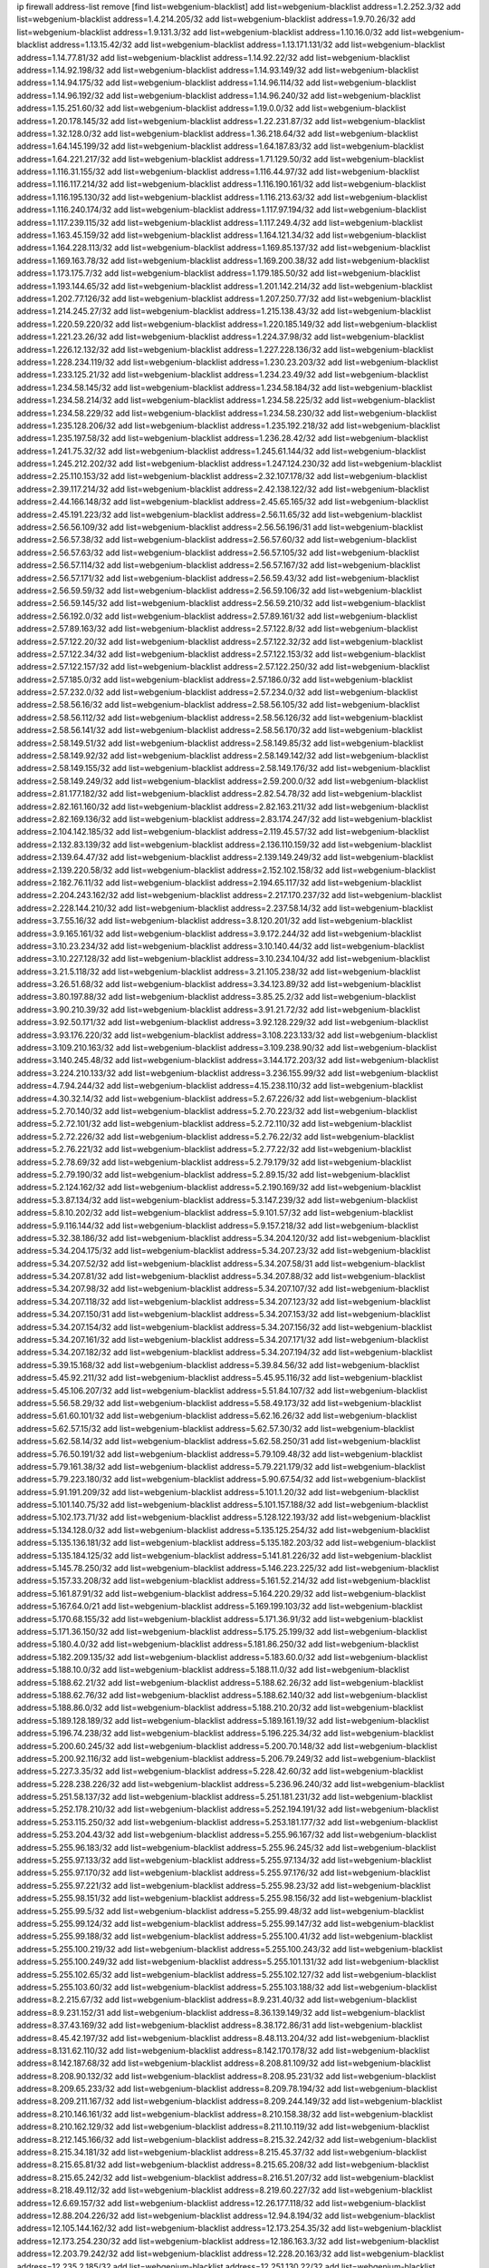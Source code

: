 ip firewall address-list
remove [find list=webgenium-blacklist]
add list=webgenium-blacklist address=1.2.252.3/32
add list=webgenium-blacklist address=1.4.214.205/32
add list=webgenium-blacklist address=1.9.70.26/32
add list=webgenium-blacklist address=1.9.131.3/32
add list=webgenium-blacklist address=1.10.16.0/32
add list=webgenium-blacklist address=1.13.15.42/32
add list=webgenium-blacklist address=1.13.171.131/32
add list=webgenium-blacklist address=1.14.77.81/32
add list=webgenium-blacklist address=1.14.92.22/32
add list=webgenium-blacklist address=1.14.92.198/32
add list=webgenium-blacklist address=1.14.93.149/32
add list=webgenium-blacklist address=1.14.94.175/32
add list=webgenium-blacklist address=1.14.96.114/32
add list=webgenium-blacklist address=1.14.96.192/32
add list=webgenium-blacklist address=1.14.96.240/32
add list=webgenium-blacklist address=1.15.251.60/32
add list=webgenium-blacklist address=1.19.0.0/32
add list=webgenium-blacklist address=1.20.178.145/32
add list=webgenium-blacklist address=1.22.231.87/32
add list=webgenium-blacklist address=1.32.128.0/32
add list=webgenium-blacklist address=1.36.218.64/32
add list=webgenium-blacklist address=1.64.145.199/32
add list=webgenium-blacklist address=1.64.187.83/32
add list=webgenium-blacklist address=1.64.221.217/32
add list=webgenium-blacklist address=1.71.129.50/32
add list=webgenium-blacklist address=1.116.31.155/32
add list=webgenium-blacklist address=1.116.44.97/32
add list=webgenium-blacklist address=1.116.117.214/32
add list=webgenium-blacklist address=1.116.190.161/32
add list=webgenium-blacklist address=1.116.195.130/32
add list=webgenium-blacklist address=1.116.213.63/32
add list=webgenium-blacklist address=1.116.240.174/32
add list=webgenium-blacklist address=1.117.97.194/32
add list=webgenium-blacklist address=1.117.239.115/32
add list=webgenium-blacklist address=1.117.249.4/32
add list=webgenium-blacklist address=1.163.45.159/32
add list=webgenium-blacklist address=1.164.121.34/32
add list=webgenium-blacklist address=1.164.228.113/32
add list=webgenium-blacklist address=1.169.85.137/32
add list=webgenium-blacklist address=1.169.163.78/32
add list=webgenium-blacklist address=1.169.200.38/32
add list=webgenium-blacklist address=1.173.175.7/32
add list=webgenium-blacklist address=1.179.185.50/32
add list=webgenium-blacklist address=1.193.144.65/32
add list=webgenium-blacklist address=1.201.142.214/32
add list=webgenium-blacklist address=1.202.77.126/32
add list=webgenium-blacklist address=1.207.250.77/32
add list=webgenium-blacklist address=1.214.245.27/32
add list=webgenium-blacklist address=1.215.138.43/32
add list=webgenium-blacklist address=1.220.59.220/32
add list=webgenium-blacklist address=1.220.185.149/32
add list=webgenium-blacklist address=1.221.23.26/32
add list=webgenium-blacklist address=1.224.37.98/32
add list=webgenium-blacklist address=1.226.12.132/32
add list=webgenium-blacklist address=1.227.228.136/32
add list=webgenium-blacklist address=1.228.234.119/32
add list=webgenium-blacklist address=1.230.23.203/32
add list=webgenium-blacklist address=1.233.125.21/32
add list=webgenium-blacklist address=1.234.23.49/32
add list=webgenium-blacklist address=1.234.58.145/32
add list=webgenium-blacklist address=1.234.58.184/32
add list=webgenium-blacklist address=1.234.58.214/32
add list=webgenium-blacklist address=1.234.58.225/32
add list=webgenium-blacklist address=1.234.58.229/32
add list=webgenium-blacklist address=1.234.58.230/32
add list=webgenium-blacklist address=1.235.128.206/32
add list=webgenium-blacklist address=1.235.192.218/32
add list=webgenium-blacklist address=1.235.197.58/32
add list=webgenium-blacklist address=1.236.28.42/32
add list=webgenium-blacklist address=1.241.75.32/32
add list=webgenium-blacklist address=1.245.61.144/32
add list=webgenium-blacklist address=1.245.212.202/32
add list=webgenium-blacklist address=1.247.124.230/32
add list=webgenium-blacklist address=2.25.110.153/32
add list=webgenium-blacklist address=2.32.107.178/32
add list=webgenium-blacklist address=2.39.117.214/32
add list=webgenium-blacklist address=2.42.138.122/32
add list=webgenium-blacklist address=2.44.166.148/32
add list=webgenium-blacklist address=2.45.65.165/32
add list=webgenium-blacklist address=2.45.191.223/32
add list=webgenium-blacklist address=2.56.11.65/32
add list=webgenium-blacklist address=2.56.56.109/32
add list=webgenium-blacklist address=2.56.56.196/31
add list=webgenium-blacklist address=2.56.57.38/32
add list=webgenium-blacklist address=2.56.57.60/32
add list=webgenium-blacklist address=2.56.57.63/32
add list=webgenium-blacklist address=2.56.57.105/32
add list=webgenium-blacklist address=2.56.57.114/32
add list=webgenium-blacklist address=2.56.57.167/32
add list=webgenium-blacklist address=2.56.57.171/32
add list=webgenium-blacklist address=2.56.59.43/32
add list=webgenium-blacklist address=2.56.59.59/32
add list=webgenium-blacklist address=2.56.59.106/32
add list=webgenium-blacklist address=2.56.59.145/32
add list=webgenium-blacklist address=2.56.59.210/32
add list=webgenium-blacklist address=2.56.192.0/32
add list=webgenium-blacklist address=2.57.89.161/32
add list=webgenium-blacklist address=2.57.89.163/32
add list=webgenium-blacklist address=2.57.122.8/32
add list=webgenium-blacklist address=2.57.122.20/32
add list=webgenium-blacklist address=2.57.122.32/32
add list=webgenium-blacklist address=2.57.122.34/32
add list=webgenium-blacklist address=2.57.122.153/32
add list=webgenium-blacklist address=2.57.122.157/32
add list=webgenium-blacklist address=2.57.122.250/32
add list=webgenium-blacklist address=2.57.185.0/32
add list=webgenium-blacklist address=2.57.186.0/32
add list=webgenium-blacklist address=2.57.232.0/32
add list=webgenium-blacklist address=2.57.234.0/32
add list=webgenium-blacklist address=2.58.56.16/32
add list=webgenium-blacklist address=2.58.56.105/32
add list=webgenium-blacklist address=2.58.56.112/32
add list=webgenium-blacklist address=2.58.56.126/32
add list=webgenium-blacklist address=2.58.56.141/32
add list=webgenium-blacklist address=2.58.56.170/32
add list=webgenium-blacklist address=2.58.149.51/32
add list=webgenium-blacklist address=2.58.149.85/32
add list=webgenium-blacklist address=2.58.149.92/32
add list=webgenium-blacklist address=2.58.149.142/32
add list=webgenium-blacklist address=2.58.149.155/32
add list=webgenium-blacklist address=2.58.149.176/32
add list=webgenium-blacklist address=2.58.149.249/32
add list=webgenium-blacklist address=2.59.200.0/32
add list=webgenium-blacklist address=2.81.177.182/32
add list=webgenium-blacklist address=2.82.54.78/32
add list=webgenium-blacklist address=2.82.161.160/32
add list=webgenium-blacklist address=2.82.163.211/32
add list=webgenium-blacklist address=2.82.169.136/32
add list=webgenium-blacklist address=2.83.174.247/32
add list=webgenium-blacklist address=2.104.142.185/32
add list=webgenium-blacklist address=2.119.45.57/32
add list=webgenium-blacklist address=2.132.83.139/32
add list=webgenium-blacklist address=2.136.110.159/32
add list=webgenium-blacklist address=2.139.64.47/32
add list=webgenium-blacklist address=2.139.149.249/32
add list=webgenium-blacklist address=2.139.220.58/32
add list=webgenium-blacklist address=2.152.102.158/32
add list=webgenium-blacklist address=2.182.76.11/32
add list=webgenium-blacklist address=2.194.65.117/32
add list=webgenium-blacklist address=2.204.243.162/32
add list=webgenium-blacklist address=2.217.170.237/32
add list=webgenium-blacklist address=2.228.144.210/32
add list=webgenium-blacklist address=2.237.58.14/32
add list=webgenium-blacklist address=3.7.55.16/32
add list=webgenium-blacklist address=3.8.120.201/32
add list=webgenium-blacklist address=3.9.165.161/32
add list=webgenium-blacklist address=3.9.172.244/32
add list=webgenium-blacklist address=3.10.23.234/32
add list=webgenium-blacklist address=3.10.140.44/32
add list=webgenium-blacklist address=3.10.227.128/32
add list=webgenium-blacklist address=3.10.234.104/32
add list=webgenium-blacklist address=3.21.5.118/32
add list=webgenium-blacklist address=3.21.105.238/32
add list=webgenium-blacklist address=3.26.51.68/32
add list=webgenium-blacklist address=3.34.123.89/32
add list=webgenium-blacklist address=3.80.197.88/32
add list=webgenium-blacklist address=3.85.25.2/32
add list=webgenium-blacklist address=3.90.210.39/32
add list=webgenium-blacklist address=3.91.21.72/32
add list=webgenium-blacklist address=3.92.50.171/32
add list=webgenium-blacklist address=3.92.128.229/32
add list=webgenium-blacklist address=3.93.176.220/32
add list=webgenium-blacklist address=3.108.223.133/32
add list=webgenium-blacklist address=3.109.210.163/32
add list=webgenium-blacklist address=3.109.238.90/32
add list=webgenium-blacklist address=3.140.245.48/32
add list=webgenium-blacklist address=3.144.172.203/32
add list=webgenium-blacklist address=3.224.210.133/32
add list=webgenium-blacklist address=3.236.155.99/32
add list=webgenium-blacklist address=4.7.94.244/32
add list=webgenium-blacklist address=4.15.238.110/32
add list=webgenium-blacklist address=4.30.32.14/32
add list=webgenium-blacklist address=5.2.67.226/32
add list=webgenium-blacklist address=5.2.70.140/32
add list=webgenium-blacklist address=5.2.70.223/32
add list=webgenium-blacklist address=5.2.72.101/32
add list=webgenium-blacklist address=5.2.72.110/32
add list=webgenium-blacklist address=5.2.72.226/32
add list=webgenium-blacklist address=5.2.76.22/32
add list=webgenium-blacklist address=5.2.76.221/32
add list=webgenium-blacklist address=5.2.77.22/32
add list=webgenium-blacklist address=5.2.78.69/32
add list=webgenium-blacklist address=5.2.79.179/32
add list=webgenium-blacklist address=5.2.79.190/32
add list=webgenium-blacklist address=5.2.89.15/32
add list=webgenium-blacklist address=5.2.124.162/32
add list=webgenium-blacklist address=5.2.190.169/32
add list=webgenium-blacklist address=5.3.87.134/32
add list=webgenium-blacklist address=5.3.147.239/32
add list=webgenium-blacklist address=5.8.10.202/32
add list=webgenium-blacklist address=5.9.101.57/32
add list=webgenium-blacklist address=5.9.116.144/32
add list=webgenium-blacklist address=5.9.157.218/32
add list=webgenium-blacklist address=5.32.38.186/32
add list=webgenium-blacklist address=5.34.204.120/32
add list=webgenium-blacklist address=5.34.204.175/32
add list=webgenium-blacklist address=5.34.207.23/32
add list=webgenium-blacklist address=5.34.207.52/32
add list=webgenium-blacklist address=5.34.207.58/31
add list=webgenium-blacklist address=5.34.207.81/32
add list=webgenium-blacklist address=5.34.207.88/32
add list=webgenium-blacklist address=5.34.207.98/32
add list=webgenium-blacklist address=5.34.207.107/32
add list=webgenium-blacklist address=5.34.207.118/32
add list=webgenium-blacklist address=5.34.207.123/32
add list=webgenium-blacklist address=5.34.207.150/31
add list=webgenium-blacklist address=5.34.207.153/32
add list=webgenium-blacklist address=5.34.207.154/32
add list=webgenium-blacklist address=5.34.207.156/32
add list=webgenium-blacklist address=5.34.207.161/32
add list=webgenium-blacklist address=5.34.207.171/32
add list=webgenium-blacklist address=5.34.207.182/32
add list=webgenium-blacklist address=5.34.207.194/32
add list=webgenium-blacklist address=5.39.15.168/32
add list=webgenium-blacklist address=5.39.84.56/32
add list=webgenium-blacklist address=5.45.92.211/32
add list=webgenium-blacklist address=5.45.95.116/32
add list=webgenium-blacklist address=5.45.106.207/32
add list=webgenium-blacklist address=5.51.84.107/32
add list=webgenium-blacklist address=5.56.58.29/32
add list=webgenium-blacklist address=5.58.49.173/32
add list=webgenium-blacklist address=5.61.60.101/32
add list=webgenium-blacklist address=5.62.16.26/32
add list=webgenium-blacklist address=5.62.57.15/32
add list=webgenium-blacklist address=5.62.57.30/32
add list=webgenium-blacklist address=5.62.58.14/32
add list=webgenium-blacklist address=5.62.58.250/31
add list=webgenium-blacklist address=5.76.50.191/32
add list=webgenium-blacklist address=5.79.109.48/32
add list=webgenium-blacklist address=5.79.161.38/32
add list=webgenium-blacklist address=5.79.221.179/32
add list=webgenium-blacklist address=5.79.223.180/32
add list=webgenium-blacklist address=5.90.67.54/32
add list=webgenium-blacklist address=5.91.191.209/32
add list=webgenium-blacklist address=5.101.1.20/32
add list=webgenium-blacklist address=5.101.140.75/32
add list=webgenium-blacklist address=5.101.157.188/32
add list=webgenium-blacklist address=5.102.173.71/32
add list=webgenium-blacklist address=5.128.122.193/32
add list=webgenium-blacklist address=5.134.128.0/32
add list=webgenium-blacklist address=5.135.125.254/32
add list=webgenium-blacklist address=5.135.136.181/32
add list=webgenium-blacklist address=5.135.182.203/32
add list=webgenium-blacklist address=5.135.184.125/32
add list=webgenium-blacklist address=5.141.81.226/32
add list=webgenium-blacklist address=5.145.78.250/32
add list=webgenium-blacklist address=5.146.223.225/32
add list=webgenium-blacklist address=5.157.33.208/32
add list=webgenium-blacklist address=5.161.52.214/32
add list=webgenium-blacklist address=5.161.87.91/32
add list=webgenium-blacklist address=5.164.220.29/32
add list=webgenium-blacklist address=5.167.64.0/21
add list=webgenium-blacklist address=5.169.199.103/32
add list=webgenium-blacklist address=5.170.68.155/32
add list=webgenium-blacklist address=5.171.36.91/32
add list=webgenium-blacklist address=5.171.36.150/32
add list=webgenium-blacklist address=5.175.25.199/32
add list=webgenium-blacklist address=5.180.4.0/32
add list=webgenium-blacklist address=5.181.86.250/32
add list=webgenium-blacklist address=5.182.209.135/32
add list=webgenium-blacklist address=5.183.60.0/32
add list=webgenium-blacklist address=5.188.10.0/32
add list=webgenium-blacklist address=5.188.11.0/32
add list=webgenium-blacklist address=5.188.62.21/32
add list=webgenium-blacklist address=5.188.62.26/32
add list=webgenium-blacklist address=5.188.62.76/32
add list=webgenium-blacklist address=5.188.62.140/32
add list=webgenium-blacklist address=5.188.86.0/32
add list=webgenium-blacklist address=5.188.210.20/32
add list=webgenium-blacklist address=5.189.128.189/32
add list=webgenium-blacklist address=5.189.161.19/32
add list=webgenium-blacklist address=5.196.74.238/32
add list=webgenium-blacklist address=5.196.225.34/32
add list=webgenium-blacklist address=5.200.60.245/32
add list=webgenium-blacklist address=5.200.70.148/32
add list=webgenium-blacklist address=5.200.92.116/32
add list=webgenium-blacklist address=5.206.79.249/32
add list=webgenium-blacklist address=5.227.3.35/32
add list=webgenium-blacklist address=5.228.42.60/32
add list=webgenium-blacklist address=5.228.238.226/32
add list=webgenium-blacklist address=5.236.96.240/32
add list=webgenium-blacklist address=5.251.58.137/32
add list=webgenium-blacklist address=5.251.181.231/32
add list=webgenium-blacklist address=5.252.178.210/32
add list=webgenium-blacklist address=5.252.194.191/32
add list=webgenium-blacklist address=5.253.115.250/32
add list=webgenium-blacklist address=5.253.181.177/32
add list=webgenium-blacklist address=5.253.204.43/32
add list=webgenium-blacklist address=5.255.96.167/32
add list=webgenium-blacklist address=5.255.96.183/32
add list=webgenium-blacklist address=5.255.96.245/32
add list=webgenium-blacklist address=5.255.97.133/32
add list=webgenium-blacklist address=5.255.97.134/32
add list=webgenium-blacklist address=5.255.97.170/32
add list=webgenium-blacklist address=5.255.97.176/32
add list=webgenium-blacklist address=5.255.97.221/32
add list=webgenium-blacklist address=5.255.98.23/32
add list=webgenium-blacklist address=5.255.98.151/32
add list=webgenium-blacklist address=5.255.98.156/32
add list=webgenium-blacklist address=5.255.99.5/32
add list=webgenium-blacklist address=5.255.99.48/32
add list=webgenium-blacklist address=5.255.99.124/32
add list=webgenium-blacklist address=5.255.99.147/32
add list=webgenium-blacklist address=5.255.99.188/32
add list=webgenium-blacklist address=5.255.100.41/32
add list=webgenium-blacklist address=5.255.100.219/32
add list=webgenium-blacklist address=5.255.100.243/32
add list=webgenium-blacklist address=5.255.100.249/32
add list=webgenium-blacklist address=5.255.101.131/32
add list=webgenium-blacklist address=5.255.102.65/32
add list=webgenium-blacklist address=5.255.102.127/32
add list=webgenium-blacklist address=5.255.103.60/32
add list=webgenium-blacklist address=5.255.103.188/32
add list=webgenium-blacklist address=8.2.215.67/32
add list=webgenium-blacklist address=8.9.231.40/32
add list=webgenium-blacklist address=8.9.231.152/31
add list=webgenium-blacklist address=8.36.139.149/32
add list=webgenium-blacklist address=8.37.43.169/32
add list=webgenium-blacklist address=8.38.172.86/31
add list=webgenium-blacklist address=8.45.42.197/32
add list=webgenium-blacklist address=8.48.113.204/32
add list=webgenium-blacklist address=8.131.62.110/32
add list=webgenium-blacklist address=8.142.170.178/32
add list=webgenium-blacklist address=8.142.187.68/32
add list=webgenium-blacklist address=8.208.81.109/32
add list=webgenium-blacklist address=8.208.90.132/32
add list=webgenium-blacklist address=8.208.95.231/32
add list=webgenium-blacklist address=8.209.65.233/32
add list=webgenium-blacklist address=8.209.78.194/32
add list=webgenium-blacklist address=8.209.211.167/32
add list=webgenium-blacklist address=8.209.244.149/32
add list=webgenium-blacklist address=8.210.146.161/32
add list=webgenium-blacklist address=8.210.158.38/32
add list=webgenium-blacklist address=8.210.162.129/32
add list=webgenium-blacklist address=8.211.10.119/32
add list=webgenium-blacklist address=8.212.145.166/32
add list=webgenium-blacklist address=8.215.32.242/32
add list=webgenium-blacklist address=8.215.34.181/32
add list=webgenium-blacklist address=8.215.45.37/32
add list=webgenium-blacklist address=8.215.65.81/32
add list=webgenium-blacklist address=8.215.65.208/32
add list=webgenium-blacklist address=8.215.65.242/32
add list=webgenium-blacklist address=8.216.51.207/32
add list=webgenium-blacklist address=8.218.49.112/32
add list=webgenium-blacklist address=8.219.60.227/32
add list=webgenium-blacklist address=12.6.69.157/32
add list=webgenium-blacklist address=12.26.177.118/32
add list=webgenium-blacklist address=12.88.204.226/32
add list=webgenium-blacklist address=12.94.8.194/32
add list=webgenium-blacklist address=12.105.144.162/32
add list=webgenium-blacklist address=12.173.254.35/32
add list=webgenium-blacklist address=12.173.254.230/32
add list=webgenium-blacklist address=12.186.163.3/32
add list=webgenium-blacklist address=12.203.79.242/32
add list=webgenium-blacklist address=12.228.20.163/32
add list=webgenium-blacklist address=12.235.2.185/32
add list=webgenium-blacklist address=12.251.130.22/32
add list=webgenium-blacklist address=13.38.26.219/32
add list=webgenium-blacklist address=13.40.24.198/32
add list=webgenium-blacklist address=13.40.57.217/32
add list=webgenium-blacklist address=13.40.87.225/32
add list=webgenium-blacklist address=13.40.97.245/32
add list=webgenium-blacklist address=13.40.99.76/32
add list=webgenium-blacklist address=13.40.132.231/32
add list=webgenium-blacklist address=13.40.150.220/32
add list=webgenium-blacklist address=13.49.59.35/32
add list=webgenium-blacklist address=13.65.16.18/32
add list=webgenium-blacklist address=13.66.131.233/32
add list=webgenium-blacklist address=13.67.221.136/32
add list=webgenium-blacklist address=13.68.189.248/32
add list=webgenium-blacklist address=13.70.39.68/32
add list=webgenium-blacklist address=13.70.109.40/32
add list=webgenium-blacklist address=13.71.46.226/32
add list=webgenium-blacklist address=13.72.86.172/32
add list=webgenium-blacklist address=13.72.102.220/32
add list=webgenium-blacklist address=13.72.228.119/32
add list=webgenium-blacklist address=13.76.164.123/32
add list=webgenium-blacklist address=13.79.122.130/32
add list=webgenium-blacklist address=13.80.3.239/32
add list=webgenium-blacklist address=13.80.7.122/32
add list=webgenium-blacklist address=13.80.48.240/32
add list=webgenium-blacklist address=13.81.254.185/32
add list=webgenium-blacklist address=13.82.51.214/32
add list=webgenium-blacklist address=13.82.145.42/32
add list=webgenium-blacklist address=13.83.41.0/32
add list=webgenium-blacklist address=13.87.88.199/32
add list=webgenium-blacklist address=13.90.206.15/32
add list=webgenium-blacklist address=13.92.173.214/32
add list=webgenium-blacklist address=13.92.232.23/32
add list=webgenium-blacklist address=13.95.141.179/32
add list=webgenium-blacklist address=13.126.106.35/32
add list=webgenium-blacklist address=13.127.214.170/32
add list=webgenium-blacklist address=13.214.246.177/32
add list=webgenium-blacklist address=13.215.223.123/32
add list=webgenium-blacklist address=13.229.221.204/32
add list=webgenium-blacklist address=13.232.11.177/32
add list=webgenium-blacklist address=13.233.119.15/32
add list=webgenium-blacklist address=13.235.78.142/32
add list=webgenium-blacklist address=14.3.3.119/32
add list=webgenium-blacklist address=14.5.12.34/32
add list=webgenium-blacklist address=14.6.16.137/32
add list=webgenium-blacklist address=14.18.68.250/32
add list=webgenium-blacklist address=14.18.116.10/32
add list=webgenium-blacklist address=14.23.94.106/32
add list=webgenium-blacklist address=14.29.173.29/32
add list=webgenium-blacklist address=14.29.173.146/32
add list=webgenium-blacklist address=14.29.173.223/32
add list=webgenium-blacklist address=14.29.178.230/32
add list=webgenium-blacklist address=14.29.178.243/32
add list=webgenium-blacklist address=14.29.211.220/32
add list=webgenium-blacklist address=14.29.217.108/32
add list=webgenium-blacklist address=14.29.222.175/32
add list=webgenium-blacklist address=14.29.230.110/32
add list=webgenium-blacklist address=14.29.235.225/32
add list=webgenium-blacklist address=14.29.237.242/32
add list=webgenium-blacklist address=14.29.238.115/32
add list=webgenium-blacklist address=14.29.238.135/32
add list=webgenium-blacklist address=14.29.240.225/32
add list=webgenium-blacklist address=14.29.241.146/32
add list=webgenium-blacklist address=14.29.243.4/32
add list=webgenium-blacklist address=14.32.0.111/32
add list=webgenium-blacklist address=14.33.234.231/32
add list=webgenium-blacklist address=14.34.16.142/32
add list=webgenium-blacklist address=14.35.205.150/32
add list=webgenium-blacklist address=14.37.152.7/32
add list=webgenium-blacklist address=14.39.23.47/32
add list=webgenium-blacklist address=14.39.87.171/32
add list=webgenium-blacklist address=14.47.154.201/32
add list=webgenium-blacklist address=14.50.61.38/32
add list=webgenium-blacklist address=14.52.56.158/32
add list=webgenium-blacklist address=14.55.222.42/32
add list=webgenium-blacklist address=14.57.88.82/32
add list=webgenium-blacklist address=14.63.162.98/32
add list=webgenium-blacklist address=14.63.162.167/32
add list=webgenium-blacklist address=14.63.213.72/32
add list=webgenium-blacklist address=14.63.214.173/32
add list=webgenium-blacklist address=14.63.219.105/32
add list=webgenium-blacklist address=14.83.218.129/32
add list=webgenium-blacklist address=14.97.44.78/32
add list=webgenium-blacklist address=14.97.53.114/32
add list=webgenium-blacklist address=14.97.91.190/32
add list=webgenium-blacklist address=14.97.93.66/32
add list=webgenium-blacklist address=14.97.235.91/32
add list=webgenium-blacklist address=14.98.73.66/32
add list=webgenium-blacklist address=14.99.68.91/32
add list=webgenium-blacklist address=14.102.101.246/32
add list=webgenium-blacklist address=14.102.114.150/32
add list=webgenium-blacklist address=14.102.154.66/32
add list=webgenium-blacklist address=14.116.155.166/32
add list=webgenium-blacklist address=14.116.199.176/32
add list=webgenium-blacklist address=14.116.206.243/32
add list=webgenium-blacklist address=14.116.207.31/32
add list=webgenium-blacklist address=14.116.219.104/32
add list=webgenium-blacklist address=14.116.220.93/32
add list=webgenium-blacklist address=14.116.222.132/32
add list=webgenium-blacklist address=14.121.144.85/32
add list=webgenium-blacklist address=14.139.251.146/32
add list=webgenium-blacklist address=14.140.174.166/32
add list=webgenium-blacklist address=14.140.245.26/32
add list=webgenium-blacklist address=14.141.209.131/32
add list=webgenium-blacklist address=14.141.209.132/32
add list=webgenium-blacklist address=14.143.13.198/32
add list=webgenium-blacklist address=14.143.150.66/32
add list=webgenium-blacklist address=14.143.247.166/32
add list=webgenium-blacklist address=14.152.78.73/32
add list=webgenium-blacklist address=14.160.37.198/32
add list=webgenium-blacklist address=14.161.22.24/32
add list=webgenium-blacklist address=14.161.24.141/32
add list=webgenium-blacklist address=14.161.36.230/32
add list=webgenium-blacklist address=14.161.36.234/32
add list=webgenium-blacklist address=14.161.48.144/32
add list=webgenium-blacklist address=14.161.50.104/32
add list=webgenium-blacklist address=14.170.154.13/32
add list=webgenium-blacklist address=14.173.255.177/32
add list=webgenium-blacklist address=14.186.57.121/32
add list=webgenium-blacklist address=14.186.137.133/32
add list=webgenium-blacklist address=14.198.143.162/32
add list=webgenium-blacklist address=14.199.156.50/32
add list=webgenium-blacklist address=14.200.141.244/32
add list=webgenium-blacklist address=14.204.145.108/32
add list=webgenium-blacklist address=14.207.151.17/32
add list=webgenium-blacklist address=14.213.136.185/32
add list=webgenium-blacklist address=14.215.44.31/32
add list=webgenium-blacklist address=14.215.45.79/32
add list=webgenium-blacklist address=14.215.48.114/32
add list=webgenium-blacklist address=14.221.4.5/32
add list=webgenium-blacklist address=14.221.4.249/32
add list=webgenium-blacklist address=14.221.5.1/32
add list=webgenium-blacklist address=14.221.5.35/32
add list=webgenium-blacklist address=14.221.5.53/32
add list=webgenium-blacklist address=14.221.5.97/32
add list=webgenium-blacklist address=14.221.5.224/32
add list=webgenium-blacklist address=14.222.194.5/32
add list=webgenium-blacklist address=14.222.195.205/32
add list=webgenium-blacklist address=14.224.169.32/32
add list=webgenium-blacklist address=14.225.5.244/32
add list=webgenium-blacklist address=14.225.17.9/32
add list=webgenium-blacklist address=14.225.192.172/32
add list=webgenium-blacklist address=14.225.255.14/32
add list=webgenium-blacklist address=14.225.255.193/32
add list=webgenium-blacklist address=14.226.71.175/32
add list=webgenium-blacklist address=14.231.31.89/32
add list=webgenium-blacklist address=14.231.108.199/32
add list=webgenium-blacklist address=14.232.243.150/31
add list=webgenium-blacklist address=14.238.1.202/32
add list=webgenium-blacklist address=14.241.90.181/32
add list=webgenium-blacklist address=14.241.233.205/32
add list=webgenium-blacklist address=14.241.244.104/32
add list=webgenium-blacklist address=14.241.244.126/32
add list=webgenium-blacklist address=14.241.249.117/32
add list=webgenium-blacklist address=14.241.253.234/32
add list=webgenium-blacklist address=15.206.120.88/32
add list=webgenium-blacklist address=15.206.129.13/32
add list=webgenium-blacklist address=15.206.149.103/32
add list=webgenium-blacklist address=15.207.248.226/32
add list=webgenium-blacklist address=15.229.28.163/32
add list=webgenium-blacklist address=15.235.35.18/32
add list=webgenium-blacklist address=15.235.140.32/32
add list=webgenium-blacklist address=18.116.238.148/32
add list=webgenium-blacklist address=18.130.239.95/32
add list=webgenium-blacklist address=18.132.42.189/32
add list=webgenium-blacklist address=18.132.207.142/32
add list=webgenium-blacklist address=18.135.28.41/32
add list=webgenium-blacklist address=18.138.165.74/32
add list=webgenium-blacklist address=18.142.121.145/32
add list=webgenium-blacklist address=18.169.163.215/32
add list=webgenium-blacklist address=18.170.30.68/32
add list=webgenium-blacklist address=18.170.38.130/32
add list=webgenium-blacklist address=18.191.228.228/32
add list=webgenium-blacklist address=18.205.149.215/32
add list=webgenium-blacklist address=18.206.189.73/32
add list=webgenium-blacklist address=18.216.199.8/32
add list=webgenium-blacklist address=18.219.92.100/32
add list=webgenium-blacklist address=18.234.214.180/32
add list=webgenium-blacklist address=20.0.8.109/32
add list=webgenium-blacklist address=20.22.237.214/32
add list=webgenium-blacklist address=20.24.67.67/32
add list=webgenium-blacklist address=20.24.69.202/32
add list=webgenium-blacklist address=20.24.94.38/32
add list=webgenium-blacklist address=20.24.99.203/32
add list=webgenium-blacklist address=20.24.100.197/32
add list=webgenium-blacklist address=20.24.148.27/32
add list=webgenium-blacklist address=20.25.83.213/32
add list=webgenium-blacklist address=20.28.147.38/32
add list=webgenium-blacklist address=20.29.48.70/32
add list=webgenium-blacklist address=20.31.170.150/32
add list=webgenium-blacklist address=20.36.182.53/32
add list=webgenium-blacklist address=20.37.9.163/32
add list=webgenium-blacklist address=20.39.241.10/32
add list=webgenium-blacklist address=20.40.49.115/32
add list=webgenium-blacklist address=20.40.49.189/32
add list=webgenium-blacklist address=20.40.66.121/32
add list=webgenium-blacklist address=20.40.81.0/32
add list=webgenium-blacklist address=20.44.152.59/32
add list=webgenium-blacklist address=20.49.201.49/32
add list=webgenium-blacklist address=20.52.5.55/32
add list=webgenium-blacklist address=20.52.136.207/32
add list=webgenium-blacklist address=20.52.232.156/32
add list=webgenium-blacklist address=20.58.60.157/32
add list=webgenium-blacklist address=20.58.176.175/32
add list=webgenium-blacklist address=20.58.182.250/32
add list=webgenium-blacklist address=20.67.43.214/32
add list=webgenium-blacklist address=20.67.235.122/32
add list=webgenium-blacklist address=20.70.152.170/32
add list=webgenium-blacklist address=20.70.212.46/32
add list=webgenium-blacklist address=20.73.130.32/32
add list=webgenium-blacklist address=20.78.34.74/32
add list=webgenium-blacklist address=20.79.161.23/32
add list=webgenium-blacklist address=20.82.176.192/32
add list=webgenium-blacklist address=20.83.214.180/32
add list=webgenium-blacklist address=20.86.48.28/32
add list=webgenium-blacklist address=20.87.73.140/32
add list=webgenium-blacklist address=20.90.106.250/32
add list=webgenium-blacklist address=20.91.186.105/32
add list=webgenium-blacklist address=20.91.213.148/32
add list=webgenium-blacklist address=20.91.214.19/32
add list=webgenium-blacklist address=20.91.219.70/32
add list=webgenium-blacklist address=20.91.221.248/32
add list=webgenium-blacklist address=20.92.147.218/32
add list=webgenium-blacklist address=20.92.231.233/32
add list=webgenium-blacklist address=20.98.82.219/32
add list=webgenium-blacklist address=20.98.244.139/32
add list=webgenium-blacklist address=20.101.101.40/32
add list=webgenium-blacklist address=20.101.102.253/32
add list=webgenium-blacklist address=20.103.107.29/32
add list=webgenium-blacklist address=20.104.69.97/32
add list=webgenium-blacklist address=20.104.91.36/32
add list=webgenium-blacklist address=20.108.54.165/32
add list=webgenium-blacklist address=20.108.65.60/32
add list=webgenium-blacklist address=20.109.42.81/32
add list=webgenium-blacklist address=20.109.157.26/32
add list=webgenium-blacklist address=20.111.56.217/32
add list=webgenium-blacklist address=20.111.61.109/32
add list=webgenium-blacklist address=20.113.25.57/32
add list=webgenium-blacklist address=20.113.154.84/32
add list=webgenium-blacklist address=20.113.159.73/32
add list=webgenium-blacklist address=20.113.170.140/32
add list=webgenium-blacklist address=20.115.75.130/32
add list=webgenium-blacklist address=20.117.135.241/32
add list=webgenium-blacklist address=20.119.73.202/32
add list=webgenium-blacklist address=20.119.88.237/32
add list=webgenium-blacklist address=20.119.165.22/32
add list=webgenium-blacklist address=20.120.4.10/32
add list=webgenium-blacklist address=20.121.139.73/32
add list=webgenium-blacklist address=20.121.195.243/32
add list=webgenium-blacklist address=20.122.1.236/32
add list=webgenium-blacklist address=20.122.151.22/32
add list=webgenium-blacklist address=20.123.5.89/32
add list=webgenium-blacklist address=20.123.235.249/32
add list=webgenium-blacklist address=20.124.33.2/32
add list=webgenium-blacklist address=20.125.121.207/32
add list=webgenium-blacklist address=20.126.8.45/32
add list=webgenium-blacklist address=20.127.30.14/32
add list=webgenium-blacklist address=20.185.176.92/32
add list=webgenium-blacklist address=20.187.66.80/32
add list=webgenium-blacklist address=20.187.70.33/32
add list=webgenium-blacklist address=20.187.75.16/32
add list=webgenium-blacklist address=20.187.76.67/32
add list=webgenium-blacklist address=20.187.83.42/32
add list=webgenium-blacklist address=20.187.89.9/32
add list=webgenium-blacklist address=20.187.92.254/32
add list=webgenium-blacklist address=20.187.126.53/32
add list=webgenium-blacklist address=20.187.126.222/32
add list=webgenium-blacklist address=20.187.126.243/32
add list=webgenium-blacklist address=20.193.187.169/32
add list=webgenium-blacklist address=20.193.230.203/32
add list=webgenium-blacklist address=20.194.60.135/32
add list=webgenium-blacklist address=20.195.163.97/32
add list=webgenium-blacklist address=20.196.10.24/32
add list=webgenium-blacklist address=20.197.190.244/32
add list=webgenium-blacklist address=20.198.66.189/32
add list=webgenium-blacklist address=20.198.89.220/32
add list=webgenium-blacklist address=20.198.178.75/32
add list=webgenium-blacklist address=20.199.110.81/32
add list=webgenium-blacklist address=20.203.126.46/32
add list=webgenium-blacklist address=20.203.192.95/32
add list=webgenium-blacklist address=20.204.35.225/32
add list=webgenium-blacklist address=20.204.106.198/32
add list=webgenium-blacklist address=20.204.136.93/32
add list=webgenium-blacklist address=20.205.6.39/32
add list=webgenium-blacklist address=20.205.9.200/32
add list=webgenium-blacklist address=20.205.11.123/32
add list=webgenium-blacklist address=20.205.30.252/32
add list=webgenium-blacklist address=20.205.46.120/32
add list=webgenium-blacklist address=20.205.112.252/32
add list=webgenium-blacklist address=20.205.124.152/32
add list=webgenium-blacklist address=20.205.185.114/32
add list=webgenium-blacklist address=20.205.206.132/32
add list=webgenium-blacklist address=20.206.84.187/32
add list=webgenium-blacklist address=20.206.121.17/32
add list=webgenium-blacklist address=20.210.95.15/32
add list=webgenium-blacklist address=20.210.236.112/32
add list=webgenium-blacklist address=20.211.14.167/32
add list=webgenium-blacklist address=20.211.22.165/32
add list=webgenium-blacklist address=20.211.83.151/32
add list=webgenium-blacklist address=20.211.85.136/32
add list=webgenium-blacklist address=20.212.61.4/32
add list=webgenium-blacklist address=20.212.152.9/32
add list=webgenium-blacklist address=20.213.56.166/32
add list=webgenium-blacklist address=20.213.81.197/32
add list=webgenium-blacklist address=20.213.87.184/32
add list=webgenium-blacklist address=20.213.166.125/32
add list=webgenium-blacklist address=20.213.241.4/32
add list=webgenium-blacklist address=20.216.29.10/32
add list=webgenium-blacklist address=20.219.121.94/32
add list=webgenium-blacklist address=20.222.89.66/32
add list=webgenium-blacklist address=20.222.113.64/32
add list=webgenium-blacklist address=20.224.127.62/32
add list=webgenium-blacklist address=20.224.246.109/32
add list=webgenium-blacklist address=20.226.0.220/32
add list=webgenium-blacklist address=20.226.9.239/32
add list=webgenium-blacklist address=20.226.27.148/32
add list=webgenium-blacklist address=20.226.32.76/32
add list=webgenium-blacklist address=20.226.36.207/32
add list=webgenium-blacklist address=20.226.64.200/32
add list=webgenium-blacklist address=20.226.75.116/32
add list=webgenium-blacklist address=20.228.154.118/32
add list=webgenium-blacklist address=20.228.155.96/32
add list=webgenium-blacklist address=20.228.209.161/32
add list=webgenium-blacklist address=20.229.79.224/32
add list=webgenium-blacklist address=20.230.1.78/32
add list=webgenium-blacklist address=20.230.2.89/32
add list=webgenium-blacklist address=20.230.59.229/32
add list=webgenium-blacklist address=20.230.84.69/32
add list=webgenium-blacklist address=20.231.45.255/32
add list=webgenium-blacklist address=20.231.67.42/32
add list=webgenium-blacklist address=20.232.142.62/32
add list=webgenium-blacklist address=20.232.153.46/32
add list=webgenium-blacklist address=20.232.166.157/32
add list=webgenium-blacklist address=20.234.55.15/32
add list=webgenium-blacklist address=20.239.25.191/32
add list=webgenium-blacklist address=20.239.48.8/32
add list=webgenium-blacklist address=20.239.51.75/32
add list=webgenium-blacklist address=20.239.63.18/32
add list=webgenium-blacklist address=20.239.64.52/32
add list=webgenium-blacklist address=20.239.66.22/32
add list=webgenium-blacklist address=20.239.69.64/32
add list=webgenium-blacklist address=20.239.71.103/32
add list=webgenium-blacklist address=20.239.72.229/32
add list=webgenium-blacklist address=20.239.74.57/32
add list=webgenium-blacklist address=20.239.86.137/32
add list=webgenium-blacklist address=20.239.88.173/32
add list=webgenium-blacklist address=20.239.92.212/32
add list=webgenium-blacklist address=20.239.179.50/32
add list=webgenium-blacklist address=20.239.179.139/32
add list=webgenium-blacklist address=20.239.200.238/32
add list=webgenium-blacklist address=20.239.201.228/32
add list=webgenium-blacklist address=20.243.80.80/32
add list=webgenium-blacklist address=23.19.122.229/32
add list=webgenium-blacklist address=23.19.122.230/32
add list=webgenium-blacklist address=23.31.15.18/32
add list=webgenium-blacklist address=23.90.160.138/32
add list=webgenium-blacklist address=23.90.160.141/32
add list=webgenium-blacklist address=23.90.160.146/31
add list=webgenium-blacklist address=23.94.56.185/32
add list=webgenium-blacklist address=23.94.69.151/32
add list=webgenium-blacklist address=23.94.69.185/32
add list=webgenium-blacklist address=23.94.120.207/32
add list=webgenium-blacklist address=23.94.160.150/32
add list=webgenium-blacklist address=23.94.174.156/32
add list=webgenium-blacklist address=23.94.194.115/32
add list=webgenium-blacklist address=23.94.194.177/32
add list=webgenium-blacklist address=23.94.207.178/32
add list=webgenium-blacklist address=23.94.208.113/32
add list=webgenium-blacklist address=23.95.80.57/32
add list=webgenium-blacklist address=23.95.115.90/32
add list=webgenium-blacklist address=23.95.164.237/32
add list=webgenium-blacklist address=23.95.186.163/32
add list=webgenium-blacklist address=23.95.186.169/32
add list=webgenium-blacklist address=23.97.48.91/32
add list=webgenium-blacklist address=23.97.51.187/32
add list=webgenium-blacklist address=23.97.229.237/32
add list=webgenium-blacklist address=23.97.240.235/32
add list=webgenium-blacklist address=23.99.96.251/32
add list=webgenium-blacklist address=23.105.219.71/32
add list=webgenium-blacklist address=23.106.61.138/32
add list=webgenium-blacklist address=23.108.51.20/32
add list=webgenium-blacklist address=23.111.102.176/32
add list=webgenium-blacklist address=23.115.37.37/32
add list=webgenium-blacklist address=23.117.214.37/32
add list=webgenium-blacklist address=23.124.121.5/32
add list=webgenium-blacklist address=23.125.108.2/32
add list=webgenium-blacklist address=23.128.248.10/31
add list=webgenium-blacklist address=23.128.248.12/30
add list=webgenium-blacklist address=23.128.248.16/28
add list=webgenium-blacklist address=23.128.248.32/27
add list=webgenium-blacklist address=23.128.248.64/27
add list=webgenium-blacklist address=23.128.248.96/29
add list=webgenium-blacklist address=23.128.248.104/30
add list=webgenium-blacklist address=23.128.248.108/31
add list=webgenium-blacklist address=23.128.248.201/32
add list=webgenium-blacklist address=23.128.248.202/31
add list=webgenium-blacklist address=23.129.64.130/31
add list=webgenium-blacklist address=23.129.64.132/30
add list=webgenium-blacklist address=23.129.64.136/29
add list=webgenium-blacklist address=23.129.64.144/30
add list=webgenium-blacklist address=23.129.64.148/31
add list=webgenium-blacklist address=23.129.64.250/32
add list=webgenium-blacklist address=23.154.177.2/31
add list=webgenium-blacklist address=23.154.177.4/30
add list=webgenium-blacklist address=23.154.177.8/30
add list=webgenium-blacklist address=23.154.177.18/31
add list=webgenium-blacklist address=23.154.177.20/31
add list=webgenium-blacklist address=23.175.32.11/32
add list=webgenium-blacklist address=23.175.32.13/32
add list=webgenium-blacklist address=23.184.48.9/32
add list=webgenium-blacklist address=23.184.48.56/32
add list=webgenium-blacklist address=23.184.48.61/32
add list=webgenium-blacklist address=23.184.48.72/32
add list=webgenium-blacklist address=23.184.48.143/32
add list=webgenium-blacklist address=23.184.48.148/32
add list=webgenium-blacklist address=23.184.48.209/32
add list=webgenium-blacklist address=23.184.48.238/32
add list=webgenium-blacklist address=23.224.46.7/32
add list=webgenium-blacklist address=23.224.47.209/32
add list=webgenium-blacklist address=23.224.186.74/32
add list=webgenium-blacklist address=23.224.230.204/32
add list=webgenium-blacklist address=23.225.180.198/32
add list=webgenium-blacklist address=23.225.191.36/32
add list=webgenium-blacklist address=23.227.169.42/32
add list=webgenium-blacklist address=23.227.183.215/32
add list=webgenium-blacklist address=23.234.238.9/32
add list=webgenium-blacklist address=23.236.207.21/32
add list=webgenium-blacklist address=23.237.44.162/32
add list=webgenium-blacklist address=23.242.250.75/32
add list=webgenium-blacklist address=23.242.251.128/32
add list=webgenium-blacklist address=23.247.33.61/32
add list=webgenium-blacklist address=23.254.46.51/32
add list=webgenium-blacklist address=23.254.252.219/32
add list=webgenium-blacklist address=24.20.208.167/32
add list=webgenium-blacklist address=24.27.228.25/32
add list=webgenium-blacklist address=24.29.75.194/32
add list=webgenium-blacklist address=24.30.67.77/32
add list=webgenium-blacklist address=24.35.42.3/32
add list=webgenium-blacklist address=24.37.79.202/32
add list=webgenium-blacklist address=24.42.218.75/32
add list=webgenium-blacklist address=24.54.103.61/32
add list=webgenium-blacklist address=24.90.226.139/32
add list=webgenium-blacklist address=24.92.177.65/32
add list=webgenium-blacklist address=24.94.15.241/32
add list=webgenium-blacklist address=24.97.253.246/32
add list=webgenium-blacklist address=24.107.30.213/32
add list=webgenium-blacklist address=24.112.33.93/32
add list=webgenium-blacklist address=24.118.190.142/32
add list=webgenium-blacklist address=24.119.0.189/32
add list=webgenium-blacklist address=24.120.10.18/32
add list=webgenium-blacklist address=24.133.221.66/32
add list=webgenium-blacklist address=24.134.110.177/32
add list=webgenium-blacklist address=24.135.158.128/32
add list=webgenium-blacklist address=24.137.16.0/32
add list=webgenium-blacklist address=24.143.127.197/32
add list=webgenium-blacklist address=24.143.127.228/32
add list=webgenium-blacklist address=24.148.24.59/32
add list=webgenium-blacklist address=24.149.20.250/32
add list=webgenium-blacklist address=24.153.35.97/32
add list=webgenium-blacklist address=24.170.208.0/32
add list=webgenium-blacklist address=24.172.172.2/32
add list=webgenium-blacklist address=24.178.101.26/32
add list=webgenium-blacklist address=24.178.118.236/32
add list=webgenium-blacklist address=24.180.25.204/32
add list=webgenium-blacklist address=24.182.52.19/32
add list=webgenium-blacklist address=24.185.210.69/32
add list=webgenium-blacklist address=24.187.48.81/32
add list=webgenium-blacklist address=24.212.134.190/32
add list=webgenium-blacklist address=24.218.231.49/32
add list=webgenium-blacklist address=24.221.15.138/32
add list=webgenium-blacklist address=24.222.222.166/32
add list=webgenium-blacklist address=24.223.112.170/32
add list=webgenium-blacklist address=24.224.178.87/32
add list=webgenium-blacklist address=24.229.18.42/32
add list=webgenium-blacklist address=24.229.67.86/32
add list=webgenium-blacklist address=24.233.0.0/32
add list=webgenium-blacklist address=24.236.0.0/32
add list=webgenium-blacklist address=24.237.231.107/32
add list=webgenium-blacklist address=24.242.246.34/32
add list=webgenium-blacklist address=24.244.93.34/32
add list=webgenium-blacklist address=24.244.93.55/32
add list=webgenium-blacklist address=27.0.12.186/32
add list=webgenium-blacklist address=27.1.253.142/32
add list=webgenium-blacklist address=27.22.83.172/32
add list=webgenium-blacklist address=27.22.92.112/32
add list=webgenium-blacklist address=27.22.93.191/32
add list=webgenium-blacklist address=27.22.95.100/32
add list=webgenium-blacklist address=27.29.143.98/32
add list=webgenium-blacklist address=27.29.143.161/32
add list=webgenium-blacklist address=27.29.143.241/32
add list=webgenium-blacklist address=27.29.145.124/32
add list=webgenium-blacklist address=27.29.152.177/32
add list=webgenium-blacklist address=27.29.159.102/32
add list=webgenium-blacklist address=27.41.53.227/32
add list=webgenium-blacklist address=27.54.184.10/32
add list=webgenium-blacklist address=27.71.207.190/32
add list=webgenium-blacklist address=27.71.232.95/32
add list=webgenium-blacklist address=27.71.233.66/32
add list=webgenium-blacklist address=27.71.235.111/32
add list=webgenium-blacklist address=27.71.238.138/32
add list=webgenium-blacklist address=27.71.238.208/32
add list=webgenium-blacklist address=27.72.41.172/32
add list=webgenium-blacklist address=27.72.47.160/32
add list=webgenium-blacklist address=27.72.47.190/32
add list=webgenium-blacklist address=27.72.47.204/32
add list=webgenium-blacklist address=27.72.81.194/32
add list=webgenium-blacklist address=27.72.107.3/32
add list=webgenium-blacklist address=27.72.109.12/32
add list=webgenium-blacklist address=27.72.109.15/32
add list=webgenium-blacklist address=27.72.146.191/32
add list=webgenium-blacklist address=27.72.149.169/32
add list=webgenium-blacklist address=27.72.155.133/32
add list=webgenium-blacklist address=27.72.156.13/32
add list=webgenium-blacklist address=27.109.12.34/32
add list=webgenium-blacklist address=27.112.32.0/32
add list=webgenium-blacklist address=27.115.50.114/32
add list=webgenium-blacklist address=27.115.124.70/32
add list=webgenium-blacklist address=27.118.22.221/32
add list=webgenium-blacklist address=27.122.59.100/32
add list=webgenium-blacklist address=27.124.5.27/32
add list=webgenium-blacklist address=27.124.5.109/32
add list=webgenium-blacklist address=27.124.32.182/32
add list=webgenium-blacklist address=27.125.130.217/32
add list=webgenium-blacklist address=27.126.160.0/32
add list=webgenium-blacklist address=27.128.156.158/32
add list=webgenium-blacklist address=27.128.168.225/32
add list=webgenium-blacklist address=27.128.232.56/32
add list=webgenium-blacklist address=27.128.233.119/32
add list=webgenium-blacklist address=27.128.236.142/32
add list=webgenium-blacklist address=27.133.154.28/32
add list=webgenium-blacklist address=27.142.113.105/32
add list=webgenium-blacklist address=27.146.0.0/32
add list=webgenium-blacklist address=27.147.133.98/32
add list=webgenium-blacklist address=27.147.145.186/32
add list=webgenium-blacklist address=27.147.184.42/32
add list=webgenium-blacklist address=27.147.235.138/32
add list=webgenium-blacklist address=27.148.201.125/32
add list=webgenium-blacklist address=27.150.20.230/32
add list=webgenium-blacklist address=27.150.171.149/32
add list=webgenium-blacklist address=27.151.1.35/32
add list=webgenium-blacklist address=27.153.186.212/32
add list=webgenium-blacklist address=27.155.92.51/32
add list=webgenium-blacklist address=27.155.97.12/32
add list=webgenium-blacklist address=27.156.4.179/32
add list=webgenium-blacklist address=27.156.14.93/32
add list=webgenium-blacklist address=27.184.10.236/32
add list=webgenium-blacklist address=27.184.11.17/32
add list=webgenium-blacklist address=27.189.251.86/32
add list=webgenium-blacklist address=27.191.152.98/32
add list=webgenium-blacklist address=27.204.6.252/32
add list=webgenium-blacklist address=27.223.91.178/32
add list=webgenium-blacklist address=27.223.98.206/32
add list=webgenium-blacklist address=27.254.46.67/32
add list=webgenium-blacklist address=27.254.90.180/32
add list=webgenium-blacklist address=27.254.121.166/32
add list=webgenium-blacklist address=27.254.159.123/32
add list=webgenium-blacklist address=31.0.109.166/32
add list=webgenium-blacklist address=31.7.73.55/32
add list=webgenium-blacklist address=31.11.183.202/32
add list=webgenium-blacklist address=31.11.242.75/32
add list=webgenium-blacklist address=31.13.195.141/32
add list=webgenium-blacklist address=31.13.227.184/32
add list=webgenium-blacklist address=31.14.65.0/32
add list=webgenium-blacklist address=31.16.87.130/32
add list=webgenium-blacklist address=31.19.223.102/32
add list=webgenium-blacklist address=31.24.10.71/32
add list=webgenium-blacklist address=31.24.148.37/32
add list=webgenium-blacklist address=31.24.200.23/32
add list=webgenium-blacklist address=31.27.35.138/32
add list=webgenium-blacklist address=31.27.44.59/32
add list=webgenium-blacklist address=31.28.27.0/32
add list=webgenium-blacklist address=31.37.173.34/32
add list=webgenium-blacklist address=31.39.234.242/32
add list=webgenium-blacklist address=31.42.184.136/32
add list=webgenium-blacklist address=31.43.191.143/32
add list=webgenium-blacklist address=31.47.192.98/32
add list=webgenium-blacklist address=31.132.142.3/32
add list=webgenium-blacklist address=31.132.238.126/32
add list=webgenium-blacklist address=31.133.0.182/32
add list=webgenium-blacklist address=31.154.185.118/32
add list=webgenium-blacklist address=31.155.180.227/32
add list=webgenium-blacklist address=31.156.67.185/32
add list=webgenium-blacklist address=31.169.65.226/32
add list=webgenium-blacklist address=31.170.166.175/32
add list=webgenium-blacklist address=31.172.80.144/32
add list=webgenium-blacklist address=31.172.80.147/32
add list=webgenium-blacklist address=31.173.192.192/32
add list=webgenium-blacklist address=31.184.198.71/32
add list=webgenium-blacklist address=31.184.198.90/32
add list=webgenium-blacklist address=31.184.213.207/32
add list=webgenium-blacklist address=31.186.48.216/32
add list=webgenium-blacklist address=31.192.111.224/32
add list=webgenium-blacklist address=31.192.208.12/32
add list=webgenium-blacklist address=31.202.97.15/32
add list=webgenium-blacklist address=31.207.35.189/32
add list=webgenium-blacklist address=31.208.246.117/32
add list=webgenium-blacklist address=31.208.250.206/32
add list=webgenium-blacklist address=31.210.20.0/32
add list=webgenium-blacklist address=31.210.20.101/32
add list=webgenium-blacklist address=31.210.20.193/32
add list=webgenium-blacklist address=31.210.22.178/32
add list=webgenium-blacklist address=31.210.22.185/32
add list=webgenium-blacklist address=31.210.22.189/32
add list=webgenium-blacklist address=31.220.20.143/32
add list=webgenium-blacklist address=31.222.174.143/32
add list=webgenium-blacklist address=31.223.3.62/32
add list=webgenium-blacklist address=31.223.111.119/32
add list=webgenium-blacklist address=32.213.103.24/32
add list=webgenium-blacklist address=34.64.215.4/32
add list=webgenium-blacklist address=34.64.215.194/32
add list=webgenium-blacklist address=34.64.218.102/32
add list=webgenium-blacklist address=34.65.69.45/32
add list=webgenium-blacklist address=34.65.113.86/32
add list=webgenium-blacklist address=34.65.192.75/32
add list=webgenium-blacklist address=34.66.208.65/32
add list=webgenium-blacklist address=34.67.62.77/32
add list=webgenium-blacklist address=34.69.49.106/32
add list=webgenium-blacklist address=34.69.74.39/32
add list=webgenium-blacklist address=34.70.77.185/32
add list=webgenium-blacklist address=34.71.185.220/32
add list=webgenium-blacklist address=34.71.243.53/32
add list=webgenium-blacklist address=34.74.44.61/32
add list=webgenium-blacklist address=34.75.65.218/32
add list=webgenium-blacklist address=34.78.94.117/32
add list=webgenium-blacklist address=34.78.205.135/32
add list=webgenium-blacklist address=34.79.140.10/32
add list=webgenium-blacklist address=34.79.187.152/32
add list=webgenium-blacklist address=34.80.217.216/32
add list=webgenium-blacklist address=34.81.69.1/32
add list=webgenium-blacklist address=34.83.244.196/32
add list=webgenium-blacklist address=34.87.44.101/32
add list=webgenium-blacklist address=34.87.101.136/32
add list=webgenium-blacklist address=34.87.134.60/32
add list=webgenium-blacklist address=34.87.215.31/32
add list=webgenium-blacklist address=34.87.234.51/32
add list=webgenium-blacklist address=34.88.170.63/32
add list=webgenium-blacklist address=34.89.60.247/32
add list=webgenium-blacklist address=34.89.110.30/32
add list=webgenium-blacklist address=34.89.123.20/32
add list=webgenium-blacklist address=34.89.126.160/32
add list=webgenium-blacklist address=34.91.0.68/32
add list=webgenium-blacklist address=34.92.18.55/32
add list=webgenium-blacklist address=34.92.176.182/32
add list=webgenium-blacklist address=34.93.105.8/32
add list=webgenium-blacklist address=34.94.57.181/32
add list=webgenium-blacklist address=34.94.61.79/32
add list=webgenium-blacklist address=34.94.63.92/32
add list=webgenium-blacklist address=34.94.158.124/32
add list=webgenium-blacklist address=34.94.161.50/32
add list=webgenium-blacklist address=34.94.246.215/32
add list=webgenium-blacklist address=34.101.86.125/32
add list=webgenium-blacklist address=34.101.147.203/32
add list=webgenium-blacklist address=34.101.150.10/32
add list=webgenium-blacklist address=34.101.157.235/32
add list=webgenium-blacklist address=34.101.173.166/32
add list=webgenium-blacklist address=34.101.182.73/32
add list=webgenium-blacklist address=34.101.204.34/32
add list=webgenium-blacklist address=34.101.250.120/32
add list=webgenium-blacklist address=34.102.80.209/32
add list=webgenium-blacklist address=34.102.119.190/32
add list=webgenium-blacklist address=34.105.95.94/32
add list=webgenium-blacklist address=34.105.168.157/32
add list=webgenium-blacklist address=34.106.84.106/32
add list=webgenium-blacklist address=34.106.92.73/32
add list=webgenium-blacklist address=34.106.102.135/32
add list=webgenium-blacklist address=34.107.42.14/32
add list=webgenium-blacklist address=34.123.125.44/32
add list=webgenium-blacklist address=34.123.202.99/32
add list=webgenium-blacklist address=34.124.169.215/32
add list=webgenium-blacklist address=34.125.23.243/32
add list=webgenium-blacklist address=34.125.85.153/32
add list=webgenium-blacklist address=34.125.103.85/32
add list=webgenium-blacklist address=34.125.190.171/32
add list=webgenium-blacklist address=34.125.196.203/32
add list=webgenium-blacklist address=34.136.69.55/32
add list=webgenium-blacklist address=34.140.248.32/32
add list=webgenium-blacklist address=34.142.170.52/32
add list=webgenium-blacklist address=34.142.183.7/32
add list=webgenium-blacklist address=34.143.129.163/32
add list=webgenium-blacklist address=34.143.160.43/32
add list=webgenium-blacklist address=34.148.207.104/32
add list=webgenium-blacklist address=34.151.111.147/32
add list=webgenium-blacklist address=34.151.215.28/32
add list=webgenium-blacklist address=34.152.28.182/32
add list=webgenium-blacklist address=34.159.15.137/32
add list=webgenium-blacklist address=34.168.31.139/32
add list=webgenium-blacklist address=34.176.30.82/32
add list=webgenium-blacklist address=34.176.50.114/32
add list=webgenium-blacklist address=34.176.251.26/32
add list=webgenium-blacklist address=34.205.92.70/32
add list=webgenium-blacklist address=34.207.163.93/32
add list=webgenium-blacklist address=34.212.55.155/32
add list=webgenium-blacklist address=34.213.120.4/32
add list=webgenium-blacklist address=34.219.0.230/32
add list=webgenium-blacklist address=34.219.56.16/32
add list=webgenium-blacklist address=34.222.220.51/32
add list=webgenium-blacklist address=34.235.111.116/32
add list=webgenium-blacklist address=35.77.200.227/32
add list=webgenium-blacklist address=35.80.228.191/32
add list=webgenium-blacklist address=35.87.184.225/32
add list=webgenium-blacklist address=35.134.216.139/32
add list=webgenium-blacklist address=35.153.251.72/32
add list=webgenium-blacklist address=35.171.22.221/32
add list=webgenium-blacklist address=35.173.219.83/32
add list=webgenium-blacklist address=35.175.139.27/32
add list=webgenium-blacklist address=35.175.214.86/32
add list=webgenium-blacklist address=35.176.75.190/32
add list=webgenium-blacklist address=35.177.37.253/32
add list=webgenium-blacklist address=35.177.80.216/32
add list=webgenium-blacklist address=35.177.121.161/32
add list=webgenium-blacklist address=35.177.240.72/32
add list=webgenium-blacklist address=35.178.48.77/32
add list=webgenium-blacklist address=35.178.210.224/32
add list=webgenium-blacklist address=35.185.183.125/32
add list=webgenium-blacklist address=35.186.145.141/32
add list=webgenium-blacklist address=35.187.101.21/32
add list=webgenium-blacklist address=35.193.222.165/32
add list=webgenium-blacklist address=35.194.196.236/32
add list=webgenium-blacklist address=35.196.217.244/32
add list=webgenium-blacklist address=35.197.119.113/32
add list=webgenium-blacklist address=35.198.25.12/32
add list=webgenium-blacklist address=35.198.213.250/32
add list=webgenium-blacklist address=35.198.248.79/32
add list=webgenium-blacklist address=35.199.73.100/32
add list=webgenium-blacklist address=35.199.93.228/32
add list=webgenium-blacklist address=35.199.95.142/32
add list=webgenium-blacklist address=35.199.97.42/32
add list=webgenium-blacklist address=35.199.146.114/32
add list=webgenium-blacklist address=35.200.147.179/32
add list=webgenium-blacklist address=35.202.200.207/32
add list=webgenium-blacklist address=35.203.59.131/32
add list=webgenium-blacklist address=35.203.91.71/32
add list=webgenium-blacklist address=35.205.118.1/32
add list=webgenium-blacklist address=35.207.85.200/32
add list=webgenium-blacklist address=35.207.98.222/32
add list=webgenium-blacklist address=35.210.99.16/32
add list=webgenium-blacklist address=35.210.112.171/32
add list=webgenium-blacklist address=35.216.73.53/32
add list=webgenium-blacklist address=35.219.66.91/32
add list=webgenium-blacklist address=35.221.82.156/32
add list=webgenium-blacklist address=35.221.181.187/32
add list=webgenium-blacklist address=35.223.70.158/32
add list=webgenium-blacklist address=35.225.94.95/32
add list=webgenium-blacklist address=35.225.199.134/32
add list=webgenium-blacklist address=35.230.83.153/32
add list=webgenium-blacklist address=35.236.14.147/32
add list=webgenium-blacklist address=35.236.88.62/32
add list=webgenium-blacklist address=35.237.244.47/32
add list=webgenium-blacklist address=35.240.137.176/32
add list=webgenium-blacklist address=35.240.204.250/32
add list=webgenium-blacklist address=35.242.175.84/32
add list=webgenium-blacklist address=35.242.186.90/32
add list=webgenium-blacklist address=35.244.22.104/32
add list=webgenium-blacklist address=35.244.25.124/32
add list=webgenium-blacklist address=35.246.83.56/32
add list=webgenium-blacklist address=35.247.184.181/32
add list=webgenium-blacklist address=35.247.199.217/32
add list=webgenium-blacklist address=35.247.213.87/32
add list=webgenium-blacklist address=36.0.8.0/32
add list=webgenium-blacklist address=36.4.251.171/32
add list=webgenium-blacklist address=36.6.158.57/32
add list=webgenium-blacklist address=36.7.159.17/32
add list=webgenium-blacklist address=36.7.159.60/32
add list=webgenium-blacklist address=36.7.184.56/32
add list=webgenium-blacklist address=36.22.247.160/32
add list=webgenium-blacklist address=36.35.119.163/32
add list=webgenium-blacklist address=36.35.151.150/32
add list=webgenium-blacklist address=36.37.48.0/32
add list=webgenium-blacklist address=36.37.181.181/32
add list=webgenium-blacklist address=36.37.249.116/32
add list=webgenium-blacklist address=36.52.248.175/32
add list=webgenium-blacklist address=36.66.151.17/32
add list=webgenium-blacklist address=36.66.188.183/32
add list=webgenium-blacklist address=36.66.211.7/32
add list=webgenium-blacklist address=36.66.243.115/32
add list=webgenium-blacklist address=36.73.48.250/32
add list=webgenium-blacklist address=36.75.171.122/32
add list=webgenium-blacklist address=36.78.91.177/32
add list=webgenium-blacklist address=36.80.48.9/32
add list=webgenium-blacklist address=36.82.106.238/32
add list=webgenium-blacklist address=36.89.251.105/32
add list=webgenium-blacklist address=36.90.48.152/32
add list=webgenium-blacklist address=36.91.45.10/32
add list=webgenium-blacklist address=36.91.92.73/32
add list=webgenium-blacklist address=36.91.119.221/32
add list=webgenium-blacklist address=36.91.166.34/32
add list=webgenium-blacklist address=36.92.33.194/32
add list=webgenium-blacklist address=36.92.78.175/32
add list=webgenium-blacklist address=36.92.84.197/32
add list=webgenium-blacklist address=36.92.104.229/32
add list=webgenium-blacklist address=36.93.32.191/32
add list=webgenium-blacklist address=36.94.114.156/32
add list=webgenium-blacklist address=36.94.142.166/32
add list=webgenium-blacklist address=36.94.176.138/32
add list=webgenium-blacklist address=36.95.33.247/32
add list=webgenium-blacklist address=36.95.55.131/32
add list=webgenium-blacklist address=36.95.62.183/32
add list=webgenium-blacklist address=36.95.136.117/32
add list=webgenium-blacklist address=36.95.227.2/32
add list=webgenium-blacklist address=36.95.244.243/32
add list=webgenium-blacklist address=36.95.244.244/32
add list=webgenium-blacklist address=36.96.44.238/32
add list=webgenium-blacklist address=36.99.45.227/32
add list=webgenium-blacklist address=36.102.204.34/32
add list=webgenium-blacklist address=36.103.240.241/32
add list=webgenium-blacklist address=36.110.85.91/32
add list=webgenium-blacklist address=36.110.142.212/32
add list=webgenium-blacklist address=36.110.228.34/32
add list=webgenium-blacklist address=36.110.228.254/32
add list=webgenium-blacklist address=36.112.150.184/32
add list=webgenium-blacklist address=36.112.150.215/32
add list=webgenium-blacklist address=36.116.0.0/32
add list=webgenium-blacklist address=36.119.0.0/32
add list=webgenium-blacklist address=36.133.38.46/32
add list=webgenium-blacklist address=36.133.94.147/32
add list=webgenium-blacklist address=36.133.121.16/32
add list=webgenium-blacklist address=36.133.127.123/32
add list=webgenium-blacklist address=36.133.128.13/32
add list=webgenium-blacklist address=36.133.128.19/32
add list=webgenium-blacklist address=36.134.33.96/32
add list=webgenium-blacklist address=36.134.69.145/32
add list=webgenium-blacklist address=36.137.110.245/32
add list=webgenium-blacklist address=36.137.157.218/32
add list=webgenium-blacklist address=36.138.1.88/32
add list=webgenium-blacklist address=36.138.4.69/32
add list=webgenium-blacklist address=36.138.199.214/32
add list=webgenium-blacklist address=36.138.210.143/32
add list=webgenium-blacklist address=36.150.60.24/32
add list=webgenium-blacklist address=36.152.127.130/32
add list=webgenium-blacklist address=36.152.131.30/32
add list=webgenium-blacklist address=36.153.95.232/32
add list=webgenium-blacklist address=36.153.95.235/32
add list=webgenium-blacklist address=36.153.118.90/32
add list=webgenium-blacklist address=36.154.110.46/32
add list=webgenium-blacklist address=36.226.55.92/32
add list=webgenium-blacklist address=36.227.214.129/32
add list=webgenium-blacklist address=36.234.248.20/32
add list=webgenium-blacklist address=36.239.243.19/32
add list=webgenium-blacklist address=36.248.12.38/32
add list=webgenium-blacklist address=36.249.162.237/32
add list=webgenium-blacklist address=36.250.68.230/32
add list=webgenium-blacklist address=36.255.44.199/32
add list=webgenium-blacklist address=36.255.66.28/32
add list=webgenium-blacklist address=37.0.8.22/32
add list=webgenium-blacklist address=37.0.10.182/32
add list=webgenium-blacklist address=37.0.10.185/32
add list=webgenium-blacklist address=37.0.10.202/32
add list=webgenium-blacklist address=37.0.11.19/32
add list=webgenium-blacklist address=37.0.11.64/32
add list=webgenium-blacklist address=37.0.11.132/32
add list=webgenium-blacklist address=37.0.15.227/32
add list=webgenium-blacklist address=37.0.15.234/31
add list=webgenium-blacklist address=37.1.87.241/32
add list=webgenium-blacklist address=37.1.215.39/32
add list=webgenium-blacklist address=37.8.197.165/32
add list=webgenium-blacklist address=37.14.116.241/32
add list=webgenium-blacklist address=37.19.115.92/32
add list=webgenium-blacklist address=37.19.206.40/32
add list=webgenium-blacklist address=37.19.223.140/32
add list=webgenium-blacklist address=37.23.196.153/32
add list=webgenium-blacklist address=37.24.21.108/32
add list=webgenium-blacklist address=37.25.87.2/32
add list=webgenium-blacklist address=37.25.87.184/32
add list=webgenium-blacklist address=37.28.170.233/32
add list=webgenium-blacklist address=37.34.189.137/32
add list=webgenium-blacklist address=37.48.120.196/32
add list=webgenium-blacklist address=37.49.225.19/32
add list=webgenium-blacklist address=37.49.225.30/32
add list=webgenium-blacklist address=37.49.225.126/32
add list=webgenium-blacklist address=37.49.225.139/32
add list=webgenium-blacklist address=37.49.225.191/32
add list=webgenium-blacklist address=37.59.37.25/32
add list=webgenium-blacklist address=37.60.136.202/32
add list=webgenium-blacklist address=37.72.2.15/32
add list=webgenium-blacklist address=37.75.86.224/32
add list=webgenium-blacklist address=37.75.123.3/32
add list=webgenium-blacklist address=37.75.131.172/32
add list=webgenium-blacklist address=37.97.173.175/32
add list=webgenium-blacklist address=37.98.154.154/32
add list=webgenium-blacklist address=37.98.196.42/32
add list=webgenium-blacklist address=37.110.147.1/32
add list=webgenium-blacklist address=37.111.131.38/32
add list=webgenium-blacklist address=37.112.36.122/32
add list=webgenium-blacklist address=37.117.81.30/32
add list=webgenium-blacklist address=37.120.144.212/32
add list=webgenium-blacklist address=37.120.144.231/32
add list=webgenium-blacklist address=37.120.147.90/32
add list=webgenium-blacklist address=37.120.160.91/32
add list=webgenium-blacklist address=37.120.160.110/32
add list=webgenium-blacklist address=37.120.165.225/32
add list=webgenium-blacklist address=37.120.190.134/32
add list=webgenium-blacklist address=37.120.207.28/32
add list=webgenium-blacklist address=37.120.215.229/32
add list=webgenium-blacklist address=37.120.215.230/31
add list=webgenium-blacklist address=37.120.218.92/32
add list=webgenium-blacklist address=37.120.218.106/32
add list=webgenium-blacklist address=37.120.218.111/32
add list=webgenium-blacklist address=37.120.218.120/32
add list=webgenium-blacklist address=37.120.232.131/32
add list=webgenium-blacklist address=37.123.163.58/32
add list=webgenium-blacklist address=37.123.177.171/32
add list=webgenium-blacklist address=37.131.2.142/32
add list=webgenium-blacklist address=37.133.202.166/32
add list=webgenium-blacklist address=37.133.217.245/32
add list=webgenium-blacklist address=37.139.1.197/32
add list=webgenium-blacklist address=37.139.4.138/32
add list=webgenium-blacklist address=37.139.5.94/32
add list=webgenium-blacklist address=37.139.6.60/32
add list=webgenium-blacklist address=37.139.13.163/32
add list=webgenium-blacklist address=37.146.94.251/32
add list=webgenium-blacklist address=37.147.114.23/32
add list=webgenium-blacklist address=37.150.32.124/32
add list=webgenium-blacklist address=37.156.64.0/32
add list=webgenium-blacklist address=37.156.173.0/32
add list=webgenium-blacklist address=37.156.216.147/32
add list=webgenium-blacklist address=37.156.216.151/32
add list=webgenium-blacklist address=37.159.66.15/32
add list=webgenium-blacklist address=37.159.76.57/32
add list=webgenium-blacklist address=37.159.111.94/32
add list=webgenium-blacklist address=37.186.117.221/32
add list=webgenium-blacklist address=37.187.96.183/32
add list=webgenium-blacklist address=37.187.110.62/32
add list=webgenium-blacklist address=37.189.251.210/32
add list=webgenium-blacklist address=37.191.93.1/32
add list=webgenium-blacklist address=37.193.146.48/32
add list=webgenium-blacklist address=37.204.102.199/32
add list=webgenium-blacklist address=37.204.142.39/32
add list=webgenium-blacklist address=37.210.75.39/32
add list=webgenium-blacklist address=37.228.129.5/32
add list=webgenium-blacklist address=37.228.129.109/32
add list=webgenium-blacklist address=37.228.129.133/32
add list=webgenium-blacklist address=37.229.46.112/32
add list=webgenium-blacklist address=37.230.195.199/32
add list=webgenium-blacklist address=37.233.54.173/32
add list=webgenium-blacklist address=37.233.98.68/32
add list=webgenium-blacklist address=37.252.254.33/32
add list=webgenium-blacklist address=37.252.255.135/32
add list=webgenium-blacklist address=37.255.205.239/32
add list=webgenium-blacklist address=38.17.48.23/32
add list=webgenium-blacklist address=38.21.142.107/32
add list=webgenium-blacklist address=38.44.64.2/32
add list=webgenium-blacklist address=38.44.65.21/32
add list=webgenium-blacklist address=38.44.68.94/32
add list=webgenium-blacklist address=38.44.68.100/32
add list=webgenium-blacklist address=38.44.72.118/32
add list=webgenium-blacklist address=38.44.72.183/32
add list=webgenium-blacklist address=38.44.74.1/32
add list=webgenium-blacklist address=38.44.79.204/32
add list=webgenium-blacklist address=38.44.84.164/32
add list=webgenium-blacklist address=38.44.84.195/32
add list=webgenium-blacklist address=38.44.86.50/32
add list=webgenium-blacklist address=38.44.86.211/32
add list=webgenium-blacklist address=38.44.89.1/32
add list=webgenium-blacklist address=38.44.90.143/32
add list=webgenium-blacklist address=38.44.92.75/32
add list=webgenium-blacklist address=38.44.92.152/32
add list=webgenium-blacklist address=38.44.93.132/32
add list=webgenium-blacklist address=38.44.94.45/32
add list=webgenium-blacklist address=38.44.94.158/32
add list=webgenium-blacklist address=38.44.95.246/32
add list=webgenium-blacklist address=38.65.139.222/32
add list=webgenium-blacklist address=38.65.139.225/32
add list=webgenium-blacklist address=38.83.78.212/32
add list=webgenium-blacklist address=38.88.127.14/32
add list=webgenium-blacklist address=38.91.101.223/32
add list=webgenium-blacklist address=38.101.201.164/32
add list=webgenium-blacklist address=38.125.205.43/32
add list=webgenium-blacklist address=38.128.112.182/32
add list=webgenium-blacklist address=38.133.227.50/32
add list=webgenium-blacklist address=38.145.168.64/32
add list=webgenium-blacklist address=38.146.70.32/32
add list=webgenium-blacklist address=38.146.70.56/32
add list=webgenium-blacklist address=38.146.70.163/32
add list=webgenium-blacklist address=38.146.70.237/32
add list=webgenium-blacklist address=38.147.44.6/32
add list=webgenium-blacklist address=38.147.44.11/32
add list=webgenium-blacklist address=38.242.199.157/32
add list=webgenium-blacklist address=38.242.201.62/32
add list=webgenium-blacklist address=38.242.204.183/32
add list=webgenium-blacklist address=39.91.166.21/32
add list=webgenium-blacklist address=39.98.217.118/32
add list=webgenium-blacklist address=39.98.224.201/32
add list=webgenium-blacklist address=39.101.128.201/32
add list=webgenium-blacklist address=39.103.139.6/32
add list=webgenium-blacklist address=39.103.157.70/32
add list=webgenium-blacklist address=39.103.221.104/32
add list=webgenium-blacklist address=39.103.239.37/32
add list=webgenium-blacklist address=39.105.56.236/32
add list=webgenium-blacklist address=39.106.157.127/32
add list=webgenium-blacklist address=39.108.148.88/32
add list=webgenium-blacklist address=39.108.224.10/32
add list=webgenium-blacklist address=39.109.113.139/32
add list=webgenium-blacklist address=39.109.114.54/32
add list=webgenium-blacklist address=39.109.127.157/32
add list=webgenium-blacklist address=39.109.127.242/32
add list=webgenium-blacklist address=39.109.247.59/32
add list=webgenium-blacklist address=39.111.73.61/32
add list=webgenium-blacklist address=39.115.79.97/32
add list=webgenium-blacklist address=39.116.127.105/32
add list=webgenium-blacklist address=39.120.132.176/32
add list=webgenium-blacklist address=39.124.105.65/32
add list=webgenium-blacklist address=39.129.9.180/32
add list=webgenium-blacklist address=39.152.44.59/32
add list=webgenium-blacklist address=39.152.177.33/32
add list=webgenium-blacklist address=39.155.166.34/32
add list=webgenium-blacklist address=39.155.198.114/32
add list=webgenium-blacklist address=39.164.73.132/32
add list=webgenium-blacklist address=39.165.99.219/32
add list=webgenium-blacklist address=39.165.101.235/32
add list=webgenium-blacklist address=40.69.46.240/32
add list=webgenium-blacklist address=40.72.96.125/32
add list=webgenium-blacklist address=40.73.7.198/32
add list=webgenium-blacklist address=40.73.102.89/32
add list=webgenium-blacklist address=40.73.119.184/32
add list=webgenium-blacklist address=40.73.244.126/32
add list=webgenium-blacklist address=40.74.22.115/32
add list=webgenium-blacklist address=40.76.88.87/32
add list=webgenium-blacklist address=40.76.197.234/32
add list=webgenium-blacklist address=40.77.11.246/32
add list=webgenium-blacklist address=40.84.16.183/32
add list=webgenium-blacklist address=40.85.90.154/32
add list=webgenium-blacklist address=40.87.17.163/32
add list=webgenium-blacklist address=40.91.121.214/32
add list=webgenium-blacklist address=40.114.71.160/32
add list=webgenium-blacklist address=40.115.187.98/32
add list=webgenium-blacklist address=40.115.201.88/32
add list=webgenium-blacklist address=40.117.254.123/32
add list=webgenium-blacklist address=40.118.226.96/32
add list=webgenium-blacklist address=40.122.125.36/32
add list=webgenium-blacklist address=40.125.64.191/32
add list=webgenium-blacklist address=41.33.13.26/32
add list=webgenium-blacklist address=41.41.38.124/32
add list=webgenium-blacklist address=41.47.143.56/32
add list=webgenium-blacklist address=41.60.238.57/32
add list=webgenium-blacklist address=41.60.245.74/32
add list=webgenium-blacklist address=41.63.0.132/32
add list=webgenium-blacklist address=41.63.0.245/32
add list=webgenium-blacklist address=41.65.3.60/32
add list=webgenium-blacklist address=41.67.48.26/32
add list=webgenium-blacklist address=41.67.48.101/32
add list=webgenium-blacklist address=41.67.48.105/32
add list=webgenium-blacklist address=41.72.0.0/32
add list=webgenium-blacklist address=41.74.133.205/32
add list=webgenium-blacklist address=41.74.136.37/32
add list=webgenium-blacklist address=41.74.137.18/32
add list=webgenium-blacklist address=41.74.137.152/32
add list=webgenium-blacklist address=41.74.140.185/32
add list=webgenium-blacklist address=41.74.141.194/32
add list=webgenium-blacklist address=41.75.211.58/32
add list=webgenium-blacklist address=41.76.175.89/32
add list=webgenium-blacklist address=41.77.11.130/32
add list=webgenium-blacklist address=41.77.116.58/32
add list=webgenium-blacklist address=41.77.137.114/32
add list=webgenium-blacklist address=41.79.63.106/32
add list=webgenium-blacklist address=41.79.124.201/32
add list=webgenium-blacklist address=41.86.5.198/32
add list=webgenium-blacklist address=41.139.179.217/32
add list=webgenium-blacklist address=41.141.198.29/32
add list=webgenium-blacklist address=41.160.62.74/32
add list=webgenium-blacklist address=41.170.13.250/32
add list=webgenium-blacklist address=41.191.116.18/32
add list=webgenium-blacklist address=41.207.30.11/32
add list=webgenium-blacklist address=41.215.208.118/32
add list=webgenium-blacklist address=41.215.209.47/32
add list=webgenium-blacklist address=41.215.209.245/32
add list=webgenium-blacklist address=41.215.210.127/32
add list=webgenium-blacklist address=41.215.210.162/32
add list=webgenium-blacklist address=41.215.211.110/32
add list=webgenium-blacklist address=41.215.211.112/32
add list=webgenium-blacklist address=41.215.211.150/32
add list=webgenium-blacklist address=41.215.212.191/32
add list=webgenium-blacklist address=41.215.213.54/32
add list=webgenium-blacklist address=41.215.213.113/32
add list=webgenium-blacklist address=41.215.213.157/32
add list=webgenium-blacklist address=41.215.214.39/32
add list=webgenium-blacklist address=41.215.215.52/32
add list=webgenium-blacklist address=41.215.216.194/32
add list=webgenium-blacklist address=41.215.217.86/32
add list=webgenium-blacklist address=41.215.219.39/32
add list=webgenium-blacklist address=41.215.222.253/32
add list=webgenium-blacklist address=41.215.223.151/32
add list=webgenium-blacklist address=41.215.241.146/32
add list=webgenium-blacklist address=41.215.242.42/32
add list=webgenium-blacklist address=41.216.119.111/32
add list=webgenium-blacklist address=41.221.186.249/32
add list=webgenium-blacklist address=41.221.191.63/32
add list=webgenium-blacklist address=41.222.180.175/32
add list=webgenium-blacklist address=41.223.142.211/32
add list=webgenium-blacklist address=41.231.85.76/32
add list=webgenium-blacklist address=41.234.66.124/32
add list=webgenium-blacklist address=41.234.163.210/32
add list=webgenium-blacklist address=41.242.112.44/32
add list=webgenium-blacklist address=41.249.251.2/32
add list=webgenium-blacklist address=41.252.137.247/32
add list=webgenium-blacklist address=42.0.32.0/32
add list=webgenium-blacklist address=42.1.60.6/32
add list=webgenium-blacklist address=42.1.60.165/32
add list=webgenium-blacklist address=42.1.128.0/32
add list=webgenium-blacklist address=42.2.112.157/32
add list=webgenium-blacklist address=42.2.135.44/32
add list=webgenium-blacklist address=42.2.145.224/32
add list=webgenium-blacklist address=42.49.148.180/32
add list=webgenium-blacklist address=42.51.32.113/32
add list=webgenium-blacklist address=42.63.18.62/32
add list=webgenium-blacklist address=42.96.0.0/32
add list=webgenium-blacklist address=42.96.33.3/32
add list=webgenium-blacklist address=42.99.180.135/32
add list=webgenium-blacklist address=42.117.5.13/32
add list=webgenium-blacklist address=42.117.9.117/32
add list=webgenium-blacklist address=42.118.242.189/32
add list=webgenium-blacklist address=42.119.111.155/32
add list=webgenium-blacklist address=42.128.0.0/32
add list=webgenium-blacklist address=42.159.80.91/32
add list=webgenium-blacklist address=42.160.0.0/32
add list=webgenium-blacklist address=42.192.77.48/32
add list=webgenium-blacklist address=42.192.135.104/32
add list=webgenium-blacklist address=42.192.141.99/32
add list=webgenium-blacklist address=42.192.145.22/32
add list=webgenium-blacklist address=42.192.221.34/32
add list=webgenium-blacklist address=42.193.21.12/32
add list=webgenium-blacklist address=42.194.139.23/32
add list=webgenium-blacklist address=42.194.145.176/32
add list=webgenium-blacklist address=42.194.150.232/32
add list=webgenium-blacklist address=42.194.195.71/32
add list=webgenium-blacklist address=42.200.11.53/32
add list=webgenium-blacklist address=42.200.11.54/32
add list=webgenium-blacklist address=42.200.66.164/32
add list=webgenium-blacklist address=42.200.71.74/32
add list=webgenium-blacklist address=42.200.72.191/32
add list=webgenium-blacklist address=42.200.78.78/32
add list=webgenium-blacklist address=42.200.80.14/32
add list=webgenium-blacklist address=42.200.88.157/32
add list=webgenium-blacklist address=42.200.109.74/32
add list=webgenium-blacklist address=42.200.149.223/32
add list=webgenium-blacklist address=42.200.169.14/32
add list=webgenium-blacklist address=42.200.201.231/32
add list=webgenium-blacklist address=42.200.203.63/32
add list=webgenium-blacklist address=42.200.212.120/32
add list=webgenium-blacklist address=42.200.229.121/32
add list=webgenium-blacklist address=42.200.247.63/32
add list=webgenium-blacklist address=42.208.0.0/32
add list=webgenium-blacklist address=42.228.7.2/32
add list=webgenium-blacklist address=42.228.59.226/32
add list=webgenium-blacklist address=42.236.75.216/32
add list=webgenium-blacklist address=43.128.1.47/32
add list=webgenium-blacklist address=43.128.3.5/32
add list=webgenium-blacklist address=43.128.3.101/32
add list=webgenium-blacklist address=43.128.3.209/32
add list=webgenium-blacklist address=43.128.4.55/32
add list=webgenium-blacklist address=43.128.4.165/32
add list=webgenium-blacklist address=43.128.4.194/32
add list=webgenium-blacklist address=43.128.5.61/32
add list=webgenium-blacklist address=43.128.6.142/32
add list=webgenium-blacklist address=43.128.18.253/32
add list=webgenium-blacklist address=43.128.42.9/32
add list=webgenium-blacklist address=43.128.42.172/32
add list=webgenium-blacklist address=43.128.43.250/32
add list=webgenium-blacklist address=43.128.45.61/32
add list=webgenium-blacklist address=43.128.45.181/32
add list=webgenium-blacklist address=43.128.50.80/32
add list=webgenium-blacklist address=43.128.61.210/32
add list=webgenium-blacklist address=43.128.70.74/32
add list=webgenium-blacklist address=43.128.135.140/32
add list=webgenium-blacklist address=43.128.162.237/32
add list=webgenium-blacklist address=43.128.163.47/32
add list=webgenium-blacklist address=43.128.164.68/32
add list=webgenium-blacklist address=43.128.165.78/32
add list=webgenium-blacklist address=43.128.169.36/32
add list=webgenium-blacklist address=43.128.170.23/32
add list=webgenium-blacklist address=43.128.171.81/32
add list=webgenium-blacklist address=43.128.201.239/32
add list=webgenium-blacklist address=43.129.16.138/32
add list=webgenium-blacklist address=43.129.17.28/32
add list=webgenium-blacklist address=43.129.17.229/32
add list=webgenium-blacklist address=43.129.20.209/32
add list=webgenium-blacklist address=43.129.22.96/32
add list=webgenium-blacklist address=43.129.24.85/32
add list=webgenium-blacklist address=43.129.25.237/32
add list=webgenium-blacklist address=43.129.26.69/32
add list=webgenium-blacklist address=43.129.26.123/32
add list=webgenium-blacklist address=43.129.26.195/32
add list=webgenium-blacklist address=43.129.28.107/32
add list=webgenium-blacklist address=43.129.66.91/32
add list=webgenium-blacklist address=43.129.68.108/32
add list=webgenium-blacklist address=43.129.70.151/32
add list=webgenium-blacklist address=43.129.75.154/32
add list=webgenium-blacklist address=43.129.79.197/32
add list=webgenium-blacklist address=43.129.97.130/32
add list=webgenium-blacklist address=43.129.177.236/32
add list=webgenium-blacklist address=43.129.181.70/32
add list=webgenium-blacklist address=43.129.182.242/32
add list=webgenium-blacklist address=43.129.189.163/32
add list=webgenium-blacklist address=43.129.195.49/32
add list=webgenium-blacklist address=43.129.198.177/32
add list=webgenium-blacklist address=43.129.203.45/32
add list=webgenium-blacklist address=43.129.207.169/32
add list=webgenium-blacklist address=43.129.207.199/32
add list=webgenium-blacklist address=43.129.209.91/32
add list=webgenium-blacklist address=43.129.209.119/32
add list=webgenium-blacklist address=43.129.211.157/32
add list=webgenium-blacklist address=43.129.212.158/32
add list=webgenium-blacklist address=43.129.212.230/32
add list=webgenium-blacklist address=43.129.217.212/32
add list=webgenium-blacklist address=43.129.222.252/32
add list=webgenium-blacklist address=43.129.224.13/32
add list=webgenium-blacklist address=43.129.228.197/32
add list=webgenium-blacklist address=43.129.228.216/32
add list=webgenium-blacklist address=43.129.230.22/32
add list=webgenium-blacklist address=43.129.232.85/32
add list=webgenium-blacklist address=43.129.233.180/32
add list=webgenium-blacklist address=43.129.234.122/32
add list=webgenium-blacklist address=43.129.237.178/32
add list=webgenium-blacklist address=43.129.238.147/32
add list=webgenium-blacklist address=43.129.241.236/32
add list=webgenium-blacklist address=43.129.244.95/32
add list=webgenium-blacklist address=43.129.244.207/32
add list=webgenium-blacklist address=43.129.247.39/32
add list=webgenium-blacklist address=43.129.247.215/32
add list=webgenium-blacklist address=43.129.247.243/32
add list=webgenium-blacklist address=43.129.249.242/32
add list=webgenium-blacklist address=43.129.250.3/32
add list=webgenium-blacklist address=43.130.3.44/32
add list=webgenium-blacklist address=43.130.7.75/32
add list=webgenium-blacklist address=43.130.40.251/32
add list=webgenium-blacklist address=43.130.44.186/32
add list=webgenium-blacklist address=43.130.45.93/32
add list=webgenium-blacklist address=43.130.45.123/32
add list=webgenium-blacklist address=43.130.45.216/32
add list=webgenium-blacklist address=43.130.45.221/32
add list=webgenium-blacklist address=43.130.227.48/32
add list=webgenium-blacklist address=43.130.228.71/32
add list=webgenium-blacklist address=43.130.228.131/32
add list=webgenium-blacklist address=43.130.228.141/32
add list=webgenium-blacklist address=43.130.228.191/32
add list=webgenium-blacklist address=43.130.228.229/32
add list=webgenium-blacklist address=43.130.242.189/32
add list=webgenium-blacklist address=43.132.102.188/32
add list=webgenium-blacklist address=43.132.148.205/32
add list=webgenium-blacklist address=43.132.155.86/32
add list=webgenium-blacklist address=43.132.155.95/32
add list=webgenium-blacklist address=43.132.156.8/31
add list=webgenium-blacklist address=43.132.156.11/32
add list=webgenium-blacklist address=43.132.156.12/32
add list=webgenium-blacklist address=43.132.156.22/31
add list=webgenium-blacklist address=43.132.156.29/32
add list=webgenium-blacklist address=43.132.156.30/32
add list=webgenium-blacklist address=43.132.156.33/32
add list=webgenium-blacklist address=43.132.156.34/32
add list=webgenium-blacklist address=43.132.156.39/32
add list=webgenium-blacklist address=43.132.156.42/31
add list=webgenium-blacklist address=43.132.156.46/31
add list=webgenium-blacklist address=43.132.156.50/31
add list=webgenium-blacklist address=43.132.156.59/32
add list=webgenium-blacklist address=43.132.156.60/32
add list=webgenium-blacklist address=43.132.156.62/32
add list=webgenium-blacklist address=43.132.156.66/32
add list=webgenium-blacklist address=43.132.156.68/32
add list=webgenium-blacklist address=43.132.156.70/31
add list=webgenium-blacklist address=43.132.156.74/31
add list=webgenium-blacklist address=43.132.156.78/32
add list=webgenium-blacklist address=43.132.156.80/32
add list=webgenium-blacklist address=43.132.156.89/32
add list=webgenium-blacklist address=43.132.156.97/32
add list=webgenium-blacklist address=43.132.156.100/31
add list=webgenium-blacklist address=43.132.156.112/32
add list=webgenium-blacklist address=43.132.156.117/32
add list=webgenium-blacklist address=43.132.156.199/32
add list=webgenium-blacklist address=43.132.156.200/32
add list=webgenium-blacklist address=43.132.156.203/32
add list=webgenium-blacklist address=43.132.156.205/32
add list=webgenium-blacklist address=43.132.156.210/31
add list=webgenium-blacklist address=43.132.156.212/31
add list=webgenium-blacklist address=43.132.156.214/32
add list=webgenium-blacklist address=43.132.156.216/32
add list=webgenium-blacklist address=43.132.156.219/32
add list=webgenium-blacklist address=43.132.156.220/31
add list=webgenium-blacklist address=43.132.156.226/31
add list=webgenium-blacklist address=43.132.156.229/32
add list=webgenium-blacklist address=43.132.156.232/31
add list=webgenium-blacklist address=43.132.156.236/32
add list=webgenium-blacklist address=43.132.156.243/32
add list=webgenium-blacklist address=43.132.156.246/32
add list=webgenium-blacklist address=43.132.156.253/32
add list=webgenium-blacklist address=43.132.157.11/32
add list=webgenium-blacklist address=43.132.157.13/32
add list=webgenium-blacklist address=43.132.157.15/32
add list=webgenium-blacklist address=43.132.157.104/31
add list=webgenium-blacklist address=43.132.157.107/32
add list=webgenium-blacklist address=43.132.157.108/30
add list=webgenium-blacklist address=43.132.157.114/32
add list=webgenium-blacklist address=43.132.157.116/31
add list=webgenium-blacklist address=43.132.157.118/32
add list=webgenium-blacklist address=43.132.157.120/32
add list=webgenium-blacklist address=43.132.157.124/31
add list=webgenium-blacklist address=43.132.157.126/32
add list=webgenium-blacklist address=43.132.157.133/32
add list=webgenium-blacklist address=43.132.157.134/32
add list=webgenium-blacklist address=43.132.157.142/32
add list=webgenium-blacklist address=43.132.157.145/32
add list=webgenium-blacklist address=43.132.157.147/32
add list=webgenium-blacklist address=43.132.157.149/32
add list=webgenium-blacklist address=43.132.157.150/31
add list=webgenium-blacklist address=43.132.157.154/32
add list=webgenium-blacklist address=43.132.157.156/32
add list=webgenium-blacklist address=43.132.157.158/32
add list=webgenium-blacklist address=43.132.157.164/32
add list=webgenium-blacklist address=43.132.158.137/32
add list=webgenium-blacklist address=43.132.178.23/32
add list=webgenium-blacklist address=43.132.196.78/32
add list=webgenium-blacklist address=43.132.198.14/32
add list=webgenium-blacklist address=43.132.200.134/32
add list=webgenium-blacklist address=43.132.200.236/32
add list=webgenium-blacklist address=43.132.202.24/32
add list=webgenium-blacklist address=43.132.230.231/32
add list=webgenium-blacklist address=43.132.247.122/32
add list=webgenium-blacklist address=43.132.247.164/32
add list=webgenium-blacklist address=43.132.248.159/32
add list=webgenium-blacklist address=43.132.253.90/32
add list=webgenium-blacklist address=43.133.1.214/32
add list=webgenium-blacklist address=43.133.6.118/32
add list=webgenium-blacklist address=43.133.44.86/32
add list=webgenium-blacklist address=43.133.160.104/32
add list=webgenium-blacklist address=43.133.163.158/32
add list=webgenium-blacklist address=43.133.166.85/32
add list=webgenium-blacklist address=43.133.166.90/32
add list=webgenium-blacklist address=43.133.166.172/32
add list=webgenium-blacklist address=43.133.166.249/32
add list=webgenium-blacklist address=43.133.176.133/32
add list=webgenium-blacklist address=43.133.179.128/32
add list=webgenium-blacklist address=43.133.189.12/32
add list=webgenium-blacklist address=43.134.17.100/32
add list=webgenium-blacklist address=43.134.84.195/32
add list=webgenium-blacklist address=43.134.90.219/32
add list=webgenium-blacklist address=43.134.92.75/32
add list=webgenium-blacklist address=43.134.92.159/32
add list=webgenium-blacklist address=43.134.175.73/32
add list=webgenium-blacklist address=43.134.175.203/32
add list=webgenium-blacklist address=43.134.175.209/32
add list=webgenium-blacklist address=43.134.177.198/32
add list=webgenium-blacklist address=43.134.180.76/32
add list=webgenium-blacklist address=43.134.182.153/32
add list=webgenium-blacklist address=43.134.187.246/32
add list=webgenium-blacklist address=43.134.193.121/32
add list=webgenium-blacklist address=43.134.195.87/32
add list=webgenium-blacklist address=43.134.195.181/32
add list=webgenium-blacklist address=43.134.196.128/32
add list=webgenium-blacklist address=43.134.196.169/32
add list=webgenium-blacklist address=43.134.197.174/32
add list=webgenium-blacklist address=43.134.198.139/32
add list=webgenium-blacklist address=43.134.200.122/32
add list=webgenium-blacklist address=43.134.200.249/32
add list=webgenium-blacklist address=43.134.201.125/32
add list=webgenium-blacklist address=43.134.201.159/32
add list=webgenium-blacklist address=43.134.201.172/32
add list=webgenium-blacklist address=43.134.201.195/32
add list=webgenium-blacklist address=43.134.202.95/32
add list=webgenium-blacklist address=43.134.202.107/32
add list=webgenium-blacklist address=43.134.203.234/32
add list=webgenium-blacklist address=43.134.204.54/32
add list=webgenium-blacklist address=43.134.205.15/32
add list=webgenium-blacklist address=43.134.205.252/32
add list=webgenium-blacklist address=43.134.206.46/32
add list=webgenium-blacklist address=43.134.206.118/32
add list=webgenium-blacklist address=43.134.207.140/32
add list=webgenium-blacklist address=43.134.208.112/32
add list=webgenium-blacklist address=43.134.208.132/32
add list=webgenium-blacklist address=43.134.208.158/32
add list=webgenium-blacklist address=43.134.211.59/32
add list=webgenium-blacklist address=43.134.211.75/32
add list=webgenium-blacklist address=43.134.214.80/32
add list=webgenium-blacklist address=43.134.235.3/32
add list=webgenium-blacklist address=43.134.240.234/32
add list=webgenium-blacklist address=43.135.92.39/32
add list=webgenium-blacklist address=43.135.93.113/32
add list=webgenium-blacklist address=43.135.127.7/32
add list=webgenium-blacklist address=43.135.154.145/32
add list=webgenium-blacklist address=43.135.158.14/32
add list=webgenium-blacklist address=43.135.159.26/32
add list=webgenium-blacklist address=43.135.162.62/32
add list=webgenium-blacklist address=43.152.194.169/32
add list=webgenium-blacklist address=43.152.195.39/32
add list=webgenium-blacklist address=43.152.198.180/32
add list=webgenium-blacklist address=43.152.199.85/32
add list=webgenium-blacklist address=43.152.200.171/32
add list=webgenium-blacklist address=43.152.202.18/32
add list=webgenium-blacklist address=43.152.212.42/32
add list=webgenium-blacklist address=43.153.0.171/32
add list=webgenium-blacklist address=43.153.5.56/32
add list=webgenium-blacklist address=43.153.7.233/32
add list=webgenium-blacklist address=43.153.9.44/32
add list=webgenium-blacklist address=43.153.9.167/32
add list=webgenium-blacklist address=43.153.9.220/32
add list=webgenium-blacklist address=43.153.14.18/32
add list=webgenium-blacklist address=43.153.16.6/32
add list=webgenium-blacklist address=43.153.22.4/32
add list=webgenium-blacklist address=43.153.32.12/32
add list=webgenium-blacklist address=43.153.33.209/32
add list=webgenium-blacklist address=43.153.102.118/32
add list=webgenium-blacklist address=43.154.0.143/32
add list=webgenium-blacklist address=43.154.0.154/32
add list=webgenium-blacklist address=43.154.0.202/32
add list=webgenium-blacklist address=43.154.0.207/32
add list=webgenium-blacklist address=43.154.2.44/32
add list=webgenium-blacklist address=43.154.2.84/32
add list=webgenium-blacklist address=43.154.2.235/32
add list=webgenium-blacklist address=43.154.4.79/32
add list=webgenium-blacklist address=43.154.5.129/32
add list=webgenium-blacklist address=43.154.6.2/32
add list=webgenium-blacklist address=43.154.6.223/32
add list=webgenium-blacklist address=43.154.7.85/32
add list=webgenium-blacklist address=43.154.7.153/32
add list=webgenium-blacklist address=43.154.7.178/32
add list=webgenium-blacklist address=43.154.8.94/32
add list=webgenium-blacklist address=43.154.8.157/32
add list=webgenium-blacklist address=43.154.8.235/32
add list=webgenium-blacklist address=43.154.9.65/32
add list=webgenium-blacklist address=43.154.9.144/32
add list=webgenium-blacklist address=43.154.9.169/32
add list=webgenium-blacklist address=43.154.10.133/32
add list=webgenium-blacklist address=43.154.10.231/32
add list=webgenium-blacklist address=43.154.11.152/32
add list=webgenium-blacklist address=43.154.12.171/32
add list=webgenium-blacklist address=43.154.13.15/32
add list=webgenium-blacklist address=43.154.13.188/32
add list=webgenium-blacklist address=43.154.13.247/32
add list=webgenium-blacklist address=43.154.14.232/32
add list=webgenium-blacklist address=43.154.15.5/32
add list=webgenium-blacklist address=43.154.15.52/32
add list=webgenium-blacklist address=43.154.16.194/32
add list=webgenium-blacklist address=43.154.16.224/32
add list=webgenium-blacklist address=43.154.17.19/32
add list=webgenium-blacklist address=43.154.17.62/32
add list=webgenium-blacklist address=43.154.17.118/32
add list=webgenium-blacklist address=43.154.17.183/32
add list=webgenium-blacklist address=43.154.17.191/32
add list=webgenium-blacklist address=43.154.17.218/32
add list=webgenium-blacklist address=43.154.18.95/32
add list=webgenium-blacklist address=43.154.20.101/32
add list=webgenium-blacklist address=43.154.20.179/32
add list=webgenium-blacklist address=43.154.21.56/32
add list=webgenium-blacklist address=43.154.21.147/32
add list=webgenium-blacklist address=43.154.21.220/32
add list=webgenium-blacklist address=43.154.21.227/32
add list=webgenium-blacklist address=43.154.22.239/32
add list=webgenium-blacklist address=43.154.22.243/32
add list=webgenium-blacklist address=43.154.23.167/32
add list=webgenium-blacklist address=43.154.24.114/32
add list=webgenium-blacklist address=43.154.24.237/32
add list=webgenium-blacklist address=43.154.25.52/32
add list=webgenium-blacklist address=43.154.25.182/32
add list=webgenium-blacklist address=43.154.25.224/32
add list=webgenium-blacklist address=43.154.26.78/32
add list=webgenium-blacklist address=43.154.26.111/32
add list=webgenium-blacklist address=43.154.27.66/32
add list=webgenium-blacklist address=43.154.27.189/32
add list=webgenium-blacklist address=43.154.28.97/32
add list=webgenium-blacklist address=43.154.28.232/32
add list=webgenium-blacklist address=43.154.28.236/32
add list=webgenium-blacklist address=43.154.29.105/32
add list=webgenium-blacklist address=43.154.30.21/32
add list=webgenium-blacklist address=43.154.30.39/32
add list=webgenium-blacklist address=43.154.30.112/32
add list=webgenium-blacklist address=43.154.30.123/32
add list=webgenium-blacklist address=43.154.31.155/32
add list=webgenium-blacklist address=43.154.31.171/32
add list=webgenium-blacklist address=43.154.33.23/32
add list=webgenium-blacklist address=43.154.33.84/32
add list=webgenium-blacklist address=43.154.34.50/32
add list=webgenium-blacklist address=43.154.34.117/32
add list=webgenium-blacklist address=43.154.35.32/32
add list=webgenium-blacklist address=43.154.36.47/32
add list=webgenium-blacklist address=43.154.36.126/32
add list=webgenium-blacklist address=43.154.37.46/32
add list=webgenium-blacklist address=43.154.37.60/32
add list=webgenium-blacklist address=43.154.37.131/32
add list=webgenium-blacklist address=43.154.38.37/32
add list=webgenium-blacklist address=43.154.38.169/32
add list=webgenium-blacklist address=43.154.38.204/32
add list=webgenium-blacklist address=43.154.39.78/32
add list=webgenium-blacklist address=43.154.39.203/32
add list=webgenium-blacklist address=43.154.39.235/32
add list=webgenium-blacklist address=43.154.40.25/32
add list=webgenium-blacklist address=43.154.40.72/32
add list=webgenium-blacklist address=43.154.40.207/32
add list=webgenium-blacklist address=43.154.40.253/32
add list=webgenium-blacklist address=43.154.41.45/32
add list=webgenium-blacklist address=43.154.41.245/32
add list=webgenium-blacklist address=43.154.41.252/32
add list=webgenium-blacklist address=43.154.42.42/32
add list=webgenium-blacklist address=43.154.42.56/32
add list=webgenium-blacklist address=43.154.42.83/32
add list=webgenium-blacklist address=43.154.42.99/32
add list=webgenium-blacklist address=43.154.42.151/32
add list=webgenium-blacklist address=43.154.43.10/32
add list=webgenium-blacklist address=43.154.43.72/32
add list=webgenium-blacklist address=43.154.43.99/32
add list=webgenium-blacklist address=43.154.44.228/32
add list=webgenium-blacklist address=43.154.45.114/32
add list=webgenium-blacklist address=43.154.45.168/32
add list=webgenium-blacklist address=43.154.46.189/32
add list=webgenium-blacklist address=43.154.46.209/32
add list=webgenium-blacklist address=43.154.47.14/32
add list=webgenium-blacklist address=43.154.47.36/32
add list=webgenium-blacklist address=43.154.47.46/32
add list=webgenium-blacklist address=43.154.47.71/32
add list=webgenium-blacklist address=43.154.47.141/32
add list=webgenium-blacklist address=43.154.47.210/32
add list=webgenium-blacklist address=43.154.48.217/32
add list=webgenium-blacklist address=43.154.49.251/32
add list=webgenium-blacklist address=43.154.50.6/32
add list=webgenium-blacklist address=43.154.50.36/32
add list=webgenium-blacklist address=43.154.50.44/32
add list=webgenium-blacklist address=43.154.50.88/32
add list=webgenium-blacklist address=43.154.50.93/32
add list=webgenium-blacklist address=43.154.50.142/31
add list=webgenium-blacklist address=43.154.50.195/32
add list=webgenium-blacklist address=43.154.50.250/32
add list=webgenium-blacklist address=43.154.51.21/32
add list=webgenium-blacklist address=43.154.51.55/32
add list=webgenium-blacklist address=43.154.51.79/32
add list=webgenium-blacklist address=43.154.51.86/32
add list=webgenium-blacklist address=43.154.51.97/32
add list=webgenium-blacklist address=43.154.51.98/32
add list=webgenium-blacklist address=43.154.51.149/32
add list=webgenium-blacklist address=43.154.51.166/31
add list=webgenium-blacklist address=43.154.51.190/32
add list=webgenium-blacklist address=43.154.51.208/32
add list=webgenium-blacklist address=43.154.51.220/32
add list=webgenium-blacklist address=43.154.51.228/32
add list=webgenium-blacklist address=43.154.51.231/32
add list=webgenium-blacklist address=43.154.51.251/32
add list=webgenium-blacklist address=43.154.52.8/32
add list=webgenium-blacklist address=43.154.52.41/32
add list=webgenium-blacklist address=43.154.52.44/31
add list=webgenium-blacklist address=43.154.52.53/32
add list=webgenium-blacklist address=43.154.52.102/32
add list=webgenium-blacklist address=43.154.52.117/32
add list=webgenium-blacklist address=43.154.52.119/32
add list=webgenium-blacklist address=43.154.52.131/32
add list=webgenium-blacklist address=43.154.52.140/32
add list=webgenium-blacklist address=43.154.52.143/32
add list=webgenium-blacklist address=43.154.52.149/32
add list=webgenium-blacklist address=43.154.52.161/32
add list=webgenium-blacklist address=43.154.52.217/32
add list=webgenium-blacklist address=43.154.53.101/32
add list=webgenium-blacklist address=43.154.53.254/32
add list=webgenium-blacklist address=43.154.54.115/32
add list=webgenium-blacklist address=43.154.54.138/32
add list=webgenium-blacklist address=43.154.55.58/32
add list=webgenium-blacklist address=43.154.55.61/32
add list=webgenium-blacklist address=43.154.55.137/32
add list=webgenium-blacklist address=43.154.55.148/32
add list=webgenium-blacklist address=43.154.55.166/32
add list=webgenium-blacklist address=43.154.55.185/32
add list=webgenium-blacklist address=43.154.55.210/32
add list=webgenium-blacklist address=43.154.56.41/32
add list=webgenium-blacklist address=43.154.56.43/32
add list=webgenium-blacklist address=43.154.57.31/32
add list=webgenium-blacklist address=43.154.57.106/32
add list=webgenium-blacklist address=43.154.57.175/32
add list=webgenium-blacklist address=43.154.58.123/32
add list=webgenium-blacklist address=43.154.59.3/32
add list=webgenium-blacklist address=43.154.59.92/32
add list=webgenium-blacklist address=43.154.60.78/32
add list=webgenium-blacklist address=43.154.60.130/32
add list=webgenium-blacklist address=43.154.60.161/32
add list=webgenium-blacklist address=43.154.60.165/32
add list=webgenium-blacklist address=43.154.60.226/32
add list=webgenium-blacklist address=43.154.61.30/32
add list=webgenium-blacklist address=43.154.61.109/32
add list=webgenium-blacklist address=43.154.61.126/32
add list=webgenium-blacklist address=43.154.61.131/32
add list=webgenium-blacklist address=43.154.61.143/32
add list=webgenium-blacklist address=43.154.61.160/32
add list=webgenium-blacklist address=43.154.61.166/32
add list=webgenium-blacklist address=43.154.61.192/32
add list=webgenium-blacklist address=43.154.62.44/32
add list=webgenium-blacklist address=43.154.62.65/32
add list=webgenium-blacklist address=43.154.62.70/32
add list=webgenium-blacklist address=43.154.62.86/32
add list=webgenium-blacklist address=43.154.62.181/32
add list=webgenium-blacklist address=43.154.62.204/32
add list=webgenium-blacklist address=43.154.63.8/32
add list=webgenium-blacklist address=43.154.63.36/32
add list=webgenium-blacklist address=43.154.63.39/32
add list=webgenium-blacklist address=43.154.63.73/32
add list=webgenium-blacklist address=43.154.63.76/32
add list=webgenium-blacklist address=43.154.64.189/32
add list=webgenium-blacklist address=43.154.64.250/32
add list=webgenium-blacklist address=43.154.65.70/32
add list=webgenium-blacklist address=43.154.65.138/32
add list=webgenium-blacklist address=43.154.65.182/32
add list=webgenium-blacklist address=43.154.65.205/32
add list=webgenium-blacklist address=43.154.66.85/32
add list=webgenium-blacklist address=43.154.66.142/32
add list=webgenium-blacklist address=43.154.66.165/32
add list=webgenium-blacklist address=43.154.66.195/32
add list=webgenium-blacklist address=43.154.67.129/32
add list=webgenium-blacklist address=43.154.67.173/32
add list=webgenium-blacklist address=43.154.68.120/32
add list=webgenium-blacklist address=43.154.68.149/32
add list=webgenium-blacklist address=43.154.68.207/32
add list=webgenium-blacklist address=43.154.69.24/32
add list=webgenium-blacklist address=43.154.69.93/32
add list=webgenium-blacklist address=43.154.69.125/32
add list=webgenium-blacklist address=43.154.69.163/32
add list=webgenium-blacklist address=43.154.69.191/32
add list=webgenium-blacklist address=43.154.69.230/32
add list=webgenium-blacklist address=43.154.70.21/32
add list=webgenium-blacklist address=43.154.70.66/32
add list=webgenium-blacklist address=43.154.70.95/32
add list=webgenium-blacklist address=43.154.70.139/32
add list=webgenium-blacklist address=43.154.70.212/32
add list=webgenium-blacklist address=43.154.70.239/32
add list=webgenium-blacklist address=43.154.71.39/32
add list=webgenium-blacklist address=43.154.71.133/32
add list=webgenium-blacklist address=43.154.72.42/32
add list=webgenium-blacklist address=43.154.72.48/32
add list=webgenium-blacklist address=43.154.72.99/32
add list=webgenium-blacklist address=43.154.72.127/32
add list=webgenium-blacklist address=43.154.72.206/32
add list=webgenium-blacklist address=43.154.73.5/32
add list=webgenium-blacklist address=43.154.73.10/32
add list=webgenium-blacklist address=43.154.74.182/32
add list=webgenium-blacklist address=43.154.75.28/32
add list=webgenium-blacklist address=43.154.75.200/32
add list=webgenium-blacklist address=43.154.75.225/32
add list=webgenium-blacklist address=43.154.75.252/32
add list=webgenium-blacklist address=43.154.77.244/32
add list=webgenium-blacklist address=43.154.78.192/32
add list=webgenium-blacklist address=43.154.78.235/32
add list=webgenium-blacklist address=43.154.79.109/32
add list=webgenium-blacklist address=43.154.79.148/32
add list=webgenium-blacklist address=43.154.79.201/32
add list=webgenium-blacklist address=43.154.80.34/32
add list=webgenium-blacklist address=43.154.80.38/32
add list=webgenium-blacklist address=43.154.80.104/32
add list=webgenium-blacklist address=43.154.80.162/32
add list=webgenium-blacklist address=43.154.80.190/32
add list=webgenium-blacklist address=43.154.80.218/32
add list=webgenium-blacklist address=43.154.80.242/32
add list=webgenium-blacklist address=43.154.81.30/32
add list=webgenium-blacklist address=43.154.81.144/32
add list=webgenium-blacklist address=43.154.81.195/32
add list=webgenium-blacklist address=43.154.82.37/32
add list=webgenium-blacklist address=43.154.82.116/32
add list=webgenium-blacklist address=43.154.82.172/32
add list=webgenium-blacklist address=43.154.82.193/32
add list=webgenium-blacklist address=43.154.82.241/32
add list=webgenium-blacklist address=43.154.83.65/32
add list=webgenium-blacklist address=43.154.83.132/32
add list=webgenium-blacklist address=43.154.83.149/32
add list=webgenium-blacklist address=43.154.83.171/32
add list=webgenium-blacklist address=43.154.84.8/32
add list=webgenium-blacklist address=43.154.84.24/32
add list=webgenium-blacklist address=43.154.84.27/32
add list=webgenium-blacklist address=43.154.84.76/32
add list=webgenium-blacklist address=43.154.84.114/32
add list=webgenium-blacklist address=43.154.85.93/32
add list=webgenium-blacklist address=43.154.85.136/32
add list=webgenium-blacklist address=43.154.85.141/32
add list=webgenium-blacklist address=43.154.85.189/32
add list=webgenium-blacklist address=43.154.85.248/32
add list=webgenium-blacklist address=43.154.86.39/32
add list=webgenium-blacklist address=43.154.86.59/32
add list=webgenium-blacklist address=43.154.86.120/32
add list=webgenium-blacklist address=43.154.86.161/32
add list=webgenium-blacklist address=43.154.87.75/32
add list=webgenium-blacklist address=43.154.87.176/32
add list=webgenium-blacklist address=43.154.87.179/32
add list=webgenium-blacklist address=43.154.88.243/32
add list=webgenium-blacklist address=43.154.89.19/32
add list=webgenium-blacklist address=43.154.89.50/32
add list=webgenium-blacklist address=43.154.89.83/32
add list=webgenium-blacklist address=43.154.89.153/32
add list=webgenium-blacklist address=43.154.89.157/32
add list=webgenium-blacklist address=43.154.89.207/32
add list=webgenium-blacklist address=43.154.90.33/32
add list=webgenium-blacklist address=43.154.90.129/32
add list=webgenium-blacklist address=43.154.90.251/32
add list=webgenium-blacklist address=43.154.91.20/32
add list=webgenium-blacklist address=43.154.91.142/32
add list=webgenium-blacklist address=43.154.93.242/32
add list=webgenium-blacklist address=43.154.95.74/32
add list=webgenium-blacklist address=43.154.95.163/32
add list=webgenium-blacklist address=43.154.95.182/32
add list=webgenium-blacklist address=43.154.96.178/32
add list=webgenium-blacklist address=43.154.96.244/32
add list=webgenium-blacklist address=43.154.97.6/32
add list=webgenium-blacklist address=43.154.97.59/32
add list=webgenium-blacklist address=43.154.97.104/32
add list=webgenium-blacklist address=43.154.97.127/32
add list=webgenium-blacklist address=43.154.98.29/32
add list=webgenium-blacklist address=43.154.98.95/32
add list=webgenium-blacklist address=43.154.99.157/32
add list=webgenium-blacklist address=43.154.100.63/32
add list=webgenium-blacklist address=43.154.100.98/32
add list=webgenium-blacklist address=43.154.100.107/32
add list=webgenium-blacklist address=43.154.100.249/32
add list=webgenium-blacklist address=43.154.101.42/32
add list=webgenium-blacklist address=43.154.101.69/32
add list=webgenium-blacklist address=43.154.101.81/32
add list=webgenium-blacklist address=43.154.101.95/32
add list=webgenium-blacklist address=43.154.101.119/32
add list=webgenium-blacklist address=43.154.101.142/32
add list=webgenium-blacklist address=43.154.101.213/32
add list=webgenium-blacklist address=43.154.101.252/32
add list=webgenium-blacklist address=43.154.102.6/32
add list=webgenium-blacklist address=43.154.102.16/32
add list=webgenium-blacklist address=43.154.102.139/32
add list=webgenium-blacklist address=43.154.102.215/32
add list=webgenium-blacklist address=43.154.103.99/32
add list=webgenium-blacklist address=43.154.104.150/32
add list=webgenium-blacklist address=43.154.104.207/32
add list=webgenium-blacklist address=43.154.105.2/32
add list=webgenium-blacklist address=43.154.105.27/32
add list=webgenium-blacklist address=43.154.105.33/32
add list=webgenium-blacklist address=43.154.105.79/32
add list=webgenium-blacklist address=43.154.105.203/32
add list=webgenium-blacklist address=43.154.106.132/32
add list=webgenium-blacklist address=43.154.106.236/32
add list=webgenium-blacklist address=43.154.106.242/32
add list=webgenium-blacklist address=43.154.107.19/32
add list=webgenium-blacklist address=43.154.107.20/32
add list=webgenium-blacklist address=43.154.107.22/32
add list=webgenium-blacklist address=43.154.108.148/32
add list=webgenium-blacklist address=43.154.108.213/32
add list=webgenium-blacklist address=43.154.108.230/32
add list=webgenium-blacklist address=43.154.109.103/32
add list=webgenium-blacklist address=43.154.109.134/32
add list=webgenium-blacklist address=43.154.109.197/32
add list=webgenium-blacklist address=43.154.110.40/32
add list=webgenium-blacklist address=43.154.110.73/32
add list=webgenium-blacklist address=43.154.110.78/32
add list=webgenium-blacklist address=43.154.110.156/32
add list=webgenium-blacklist address=43.154.111.61/32
add list=webgenium-blacklist address=43.154.112.11/32
add list=webgenium-blacklist address=43.154.113.82/32
add list=webgenium-blacklist address=43.154.113.140/32
add list=webgenium-blacklist address=43.154.113.153/32
add list=webgenium-blacklist address=43.154.114.5/32
add list=webgenium-blacklist address=43.154.114.139/32
add list=webgenium-blacklist address=43.154.114.205/32
add list=webgenium-blacklist address=43.154.115.20/32
add list=webgenium-blacklist address=43.154.115.96/32
add list=webgenium-blacklist address=43.154.116.9/32
add list=webgenium-blacklist address=43.154.116.95/32
add list=webgenium-blacklist address=43.154.117.242/32
add list=webgenium-blacklist address=43.154.118.34/32
add list=webgenium-blacklist address=43.154.118.76/32
add list=webgenium-blacklist address=43.154.121.10/32
add list=webgenium-blacklist address=43.154.121.37/32
add list=webgenium-blacklist address=43.154.121.115/32
add list=webgenium-blacklist address=43.154.124.97/32
add list=webgenium-blacklist address=43.154.124.168/32
add list=webgenium-blacklist address=43.154.125.87/32
add list=webgenium-blacklist address=43.154.125.199/32
add list=webgenium-blacklist address=43.154.127.79/32
add list=webgenium-blacklist address=43.154.128.32/32
add list=webgenium-blacklist address=43.154.128.183/32
add list=webgenium-blacklist address=43.154.128.224/32
add list=webgenium-blacklist address=43.154.129.76/32
add list=webgenium-blacklist address=43.154.132.81/32
add list=webgenium-blacklist address=43.154.132.95/32
add list=webgenium-blacklist address=43.154.132.100/32
add list=webgenium-blacklist address=43.154.132.249/32
add list=webgenium-blacklist address=43.154.133.51/32
add list=webgenium-blacklist address=43.154.133.133/32
add list=webgenium-blacklist address=43.154.133.181/32
add list=webgenium-blacklist address=43.154.137.193/32
add list=webgenium-blacklist address=43.154.138.122/32
add list=webgenium-blacklist address=43.154.139.171/32
add list=webgenium-blacklist address=43.154.139.201/32
add list=webgenium-blacklist address=43.154.141.169/32
add list=webgenium-blacklist address=43.154.141.239/32
add list=webgenium-blacklist address=43.154.142.23/32
add list=webgenium-blacklist address=43.154.142.229/32
add list=webgenium-blacklist address=43.154.143.25/32
add list=webgenium-blacklist address=43.154.143.45/32
add list=webgenium-blacklist address=43.154.143.161/32
add list=webgenium-blacklist address=43.154.143.245/32
add list=webgenium-blacklist address=43.154.143.246/32
add list=webgenium-blacklist address=43.154.144.53/32
add list=webgenium-blacklist address=43.154.144.155/32
add list=webgenium-blacklist address=43.154.144.211/32
add list=webgenium-blacklist address=43.154.145.26/32
add list=webgenium-blacklist address=43.154.145.95/32
add list=webgenium-blacklist address=43.154.145.125/32
add list=webgenium-blacklist address=43.154.145.134/32
add list=webgenium-blacklist address=43.154.146.154/32
add list=webgenium-blacklist address=43.154.146.240/32
add list=webgenium-blacklist address=43.154.147.87/32
add list=webgenium-blacklist address=43.154.147.127/32
add list=webgenium-blacklist address=43.154.147.205/32
add list=webgenium-blacklist address=43.154.147.214/32
add list=webgenium-blacklist address=43.154.149.52/32
add list=webgenium-blacklist address=43.154.149.203/32
add list=webgenium-blacklist address=43.154.151.127/32
add list=webgenium-blacklist address=43.154.152.15/32
add list=webgenium-blacklist address=43.154.153.107/32
add list=webgenium-blacklist address=43.154.153.208/32
add list=webgenium-blacklist address=43.154.153.226/32
add list=webgenium-blacklist address=43.154.154.31/32
add list=webgenium-blacklist address=43.154.154.202/32
add list=webgenium-blacklist address=43.154.155.20/32
add list=webgenium-blacklist address=43.154.155.55/32
add list=webgenium-blacklist address=43.154.155.218/32
add list=webgenium-blacklist address=43.154.155.241/32
add list=webgenium-blacklist address=43.154.157.102/32
add list=webgenium-blacklist address=43.154.157.105/32
add list=webgenium-blacklist address=43.154.157.158/32
add list=webgenium-blacklist address=43.154.158.42/32
add list=webgenium-blacklist address=43.154.158.105/32
add list=webgenium-blacklist address=43.154.158.237/32
add list=webgenium-blacklist address=43.154.159.31/32
add list=webgenium-blacklist address=43.154.159.77/32
add list=webgenium-blacklist address=43.154.159.158/32
add list=webgenium-blacklist address=43.154.159.194/32
add list=webgenium-blacklist address=43.154.160.65/32
add list=webgenium-blacklist address=43.154.160.139/32
add list=webgenium-blacklist address=43.154.160.154/32
add list=webgenium-blacklist address=43.154.160.195/32
add list=webgenium-blacklist address=43.154.162.123/32
add list=webgenium-blacklist address=43.154.162.138/32
add list=webgenium-blacklist address=43.154.162.240/32
add list=webgenium-blacklist address=43.154.163.28/32
add list=webgenium-blacklist address=43.154.164.76/32
add list=webgenium-blacklist address=43.154.164.180/32
add list=webgenium-blacklist address=43.154.165.79/32
add list=webgenium-blacklist address=43.154.166.160/32
add list=webgenium-blacklist address=43.154.171.4/32
add list=webgenium-blacklist address=43.154.171.8/32
add list=webgenium-blacklist address=43.154.171.84/32
add list=webgenium-blacklist address=43.154.172.69/32
add list=webgenium-blacklist address=43.154.172.127/32
add list=webgenium-blacklist address=43.154.172.137/32
add list=webgenium-blacklist address=43.154.173.63/32
add list=webgenium-blacklist address=43.154.173.243/32
add list=webgenium-blacklist address=43.154.174.101/32
add list=webgenium-blacklist address=43.154.175.67/32
add list=webgenium-blacklist address=43.154.176.191/32
add list=webgenium-blacklist address=43.154.177.5/32
add list=webgenium-blacklist address=43.154.177.138/32
add list=webgenium-blacklist address=43.154.177.223/32
add list=webgenium-blacklist address=43.154.177.238/32
add list=webgenium-blacklist address=43.154.178.92/32
add list=webgenium-blacklist address=43.154.178.160/32
add list=webgenium-blacklist address=43.154.178.166/32
add list=webgenium-blacklist address=43.154.179.29/32
add list=webgenium-blacklist address=43.154.179.38/32
add list=webgenium-blacklist address=43.154.179.164/32
add list=webgenium-blacklist address=43.154.179.226/32
add list=webgenium-blacklist address=43.154.179.253/32
add list=webgenium-blacklist address=43.154.181.103/32
add list=webgenium-blacklist address=43.154.182.203/32
add list=webgenium-blacklist address=43.154.184.160/32
add list=webgenium-blacklist address=43.154.186.98/32
add list=webgenium-blacklist address=43.154.186.152/32
add list=webgenium-blacklist address=43.154.187.80/32
add list=webgenium-blacklist address=43.154.188.47/32
add list=webgenium-blacklist address=43.154.188.69/32
add list=webgenium-blacklist address=43.154.188.117/32
add list=webgenium-blacklist address=43.154.188.190/32
add list=webgenium-blacklist address=43.154.188.244/32
add list=webgenium-blacklist address=43.154.188.250/32
add list=webgenium-blacklist address=43.154.189.8/32
add list=webgenium-blacklist address=43.154.189.23/32
add list=webgenium-blacklist address=43.154.189.72/32
add list=webgenium-blacklist address=43.154.189.77/32
add list=webgenium-blacklist address=43.154.189.149/32
add list=webgenium-blacklist address=43.154.189.204/32
add list=webgenium-blacklist address=43.154.189.209/32
add list=webgenium-blacklist address=43.154.190.67/32
add list=webgenium-blacklist address=43.154.190.78/32
add list=webgenium-blacklist address=43.154.190.82/32
add list=webgenium-blacklist address=43.154.190.100/32
add list=webgenium-blacklist address=43.154.190.120/32
add list=webgenium-blacklist address=43.154.190.157/32
add list=webgenium-blacklist address=43.154.190.190/32
add list=webgenium-blacklist address=43.154.191.25/32
add list=webgenium-blacklist address=43.154.191.35/32
add list=webgenium-blacklist address=43.154.191.96/32
add list=webgenium-blacklist address=43.154.191.121/32
add list=webgenium-blacklist address=43.154.191.163/32
add list=webgenium-blacklist address=43.154.191.208/32
add list=webgenium-blacklist address=43.154.191.251/32
add list=webgenium-blacklist address=43.154.192.13/32
add list=webgenium-blacklist address=43.154.192.69/32
add list=webgenium-blacklist address=43.154.192.87/32
add list=webgenium-blacklist address=43.154.192.97/32
add list=webgenium-blacklist address=43.154.192.142/32
add list=webgenium-blacklist address=43.154.192.144/32
add list=webgenium-blacklist address=43.154.192.149/32
add list=webgenium-blacklist address=43.154.192.158/32
add list=webgenium-blacklist address=43.154.192.161/32
add list=webgenium-blacklist address=43.154.192.204/32
add list=webgenium-blacklist address=43.154.193.18/32
add list=webgenium-blacklist address=43.154.193.101/32
add list=webgenium-blacklist address=43.154.193.125/32
add list=webgenium-blacklist address=43.154.193.215/32
add list=webgenium-blacklist address=43.154.194.103/32
add list=webgenium-blacklist address=43.154.194.160/32
add list=webgenium-blacklist address=43.154.194.168/32
add list=webgenium-blacklist address=43.154.195.72/32
add list=webgenium-blacklist address=43.154.195.149/32
add list=webgenium-blacklist address=43.154.197.170/32
add list=webgenium-blacklist address=43.154.198.44/32
add list=webgenium-blacklist address=43.154.198.53/32
add list=webgenium-blacklist address=43.154.198.69/32
add list=webgenium-blacklist address=43.154.198.157/32
add list=webgenium-blacklist address=43.154.198.174/32
add list=webgenium-blacklist address=43.154.198.193/32
add list=webgenium-blacklist address=43.154.198.216/32
add list=webgenium-blacklist address=43.154.199.27/32
add list=webgenium-blacklist address=43.154.199.70/32
add list=webgenium-blacklist address=43.154.199.79/32
add list=webgenium-blacklist address=43.154.199.177/32
add list=webgenium-blacklist address=43.154.199.196/32
add list=webgenium-blacklist address=43.154.199.230/32
add list=webgenium-blacklist address=43.154.199.248/32
add list=webgenium-blacklist address=43.154.200.64/32
add list=webgenium-blacklist address=43.154.200.118/32
add list=webgenium-blacklist address=43.154.200.123/32
add list=webgenium-blacklist address=43.154.201.10/32
add list=webgenium-blacklist address=43.154.201.130/32
add list=webgenium-blacklist address=43.154.201.145/32
add list=webgenium-blacklist address=43.154.201.167/32
add list=webgenium-blacklist address=43.154.201.237/32
add list=webgenium-blacklist address=43.154.202.63/32
add list=webgenium-blacklist address=43.154.202.171/32
add list=webgenium-blacklist address=43.154.202.193/32
add list=webgenium-blacklist address=43.154.202.221/32
add list=webgenium-blacklist address=43.154.203.45/32
add list=webgenium-blacklist address=43.154.203.163/32
add list=webgenium-blacklist address=43.154.203.230/32
add list=webgenium-blacklist address=43.154.203.244/32
add list=webgenium-blacklist address=43.154.204.80/32
add list=webgenium-blacklist address=43.154.204.199/32
add list=webgenium-blacklist address=43.154.204.218/32
add list=webgenium-blacklist address=43.154.205.125/32
add list=webgenium-blacklist address=43.154.205.162/32
add list=webgenium-blacklist address=43.154.205.192/32
add list=webgenium-blacklist address=43.154.205.247/32
add list=webgenium-blacklist address=43.154.206.144/32
add list=webgenium-blacklist address=43.154.206.185/32
add list=webgenium-blacklist address=43.154.206.205/32
add list=webgenium-blacklist address=43.154.206.212/32
add list=webgenium-blacklist address=43.154.207.12/32
add list=webgenium-blacklist address=43.154.207.212/32
add list=webgenium-blacklist address=43.154.208.9/32
add list=webgenium-blacklist address=43.154.208.43/32
add list=webgenium-blacklist address=43.154.208.135/32
add list=webgenium-blacklist address=43.154.209.84/32
add list=webgenium-blacklist address=43.154.209.182/32
add list=webgenium-blacklist address=43.154.209.236/32
add list=webgenium-blacklist address=43.154.213.246/32
add list=webgenium-blacklist address=43.154.214.142/32
add list=webgenium-blacklist address=43.154.223.21/32
add list=webgenium-blacklist address=43.154.223.204/32
add list=webgenium-blacklist address=43.154.235.23/32
add list=webgenium-blacklist address=43.154.235.29/32
add list=webgenium-blacklist address=43.154.235.100/32
add list=webgenium-blacklist address=43.154.235.235/32
add list=webgenium-blacklist address=43.154.237.176/32
add list=webgenium-blacklist address=43.154.237.180/32
add list=webgenium-blacklist address=43.154.238.70/32
add list=webgenium-blacklist address=43.154.239.11/32
add list=webgenium-blacklist address=43.154.239.120/32
add list=webgenium-blacklist address=43.154.239.131/32
add list=webgenium-blacklist address=43.154.239.168/32
add list=webgenium-blacklist address=43.154.239.227/32
add list=webgenium-blacklist address=43.154.249.11/32
add list=webgenium-blacklist address=43.154.249.125/32
add list=webgenium-blacklist address=43.154.249.140/32
add list=webgenium-blacklist address=43.154.249.146/32
add list=webgenium-blacklist address=43.155.60.34/32
add list=webgenium-blacklist address=43.155.60.143/32
add list=webgenium-blacklist address=43.155.61.33/32
add list=webgenium-blacklist address=43.155.63.124/32
add list=webgenium-blacklist address=43.155.64.49/32
add list=webgenium-blacklist address=43.155.64.137/32
add list=webgenium-blacklist address=43.155.64.173/32
add list=webgenium-blacklist address=43.155.66.156/32
add list=webgenium-blacklist address=43.155.67.97/32
add list=webgenium-blacklist address=43.155.68.38/32
add list=webgenium-blacklist address=43.155.69.241/32
add list=webgenium-blacklist address=43.155.70.28/32
add list=webgenium-blacklist address=43.155.70.81/32
add list=webgenium-blacklist address=43.155.70.198/32
add list=webgenium-blacklist address=43.155.71.145/32
add list=webgenium-blacklist address=43.155.72.187/32
add list=webgenium-blacklist address=43.155.73.19/32
add list=webgenium-blacklist address=43.155.73.80/32
add list=webgenium-blacklist address=43.155.73.125/32
add list=webgenium-blacklist address=43.155.73.135/32
add list=webgenium-blacklist address=43.155.73.219/32
add list=webgenium-blacklist address=43.155.74.35/32
add list=webgenium-blacklist address=43.155.74.236/32
add list=webgenium-blacklist address=43.155.75.36/31
add list=webgenium-blacklist address=43.155.75.245/32
add list=webgenium-blacklist address=43.155.76.211/32
add list=webgenium-blacklist address=43.155.77.18/32
add list=webgenium-blacklist address=43.155.77.190/32
add list=webgenium-blacklist address=43.155.78.101/32
add list=webgenium-blacklist address=43.155.79.31/32
add list=webgenium-blacklist address=43.155.79.195/32
add list=webgenium-blacklist address=43.155.80.56/32
add list=webgenium-blacklist address=43.155.80.156/32
add list=webgenium-blacklist address=43.155.80.242/32
add list=webgenium-blacklist address=43.155.81.39/32
add list=webgenium-blacklist address=43.155.81.45/32
add list=webgenium-blacklist address=43.155.81.121/32
add list=webgenium-blacklist address=43.155.81.205/32
add list=webgenium-blacklist address=43.155.81.211/32
add list=webgenium-blacklist address=43.155.82.47/32
add list=webgenium-blacklist address=43.155.82.137/32
add list=webgenium-blacklist address=43.155.82.156/32
add list=webgenium-blacklist address=43.155.82.160/32
add list=webgenium-blacklist address=43.155.83.57/32
add list=webgenium-blacklist address=43.155.83.218/32
add list=webgenium-blacklist address=43.155.84.18/32
add list=webgenium-blacklist address=43.155.85.164/32
add list=webgenium-blacklist address=43.155.86.169/32
add list=webgenium-blacklist address=43.155.86.244/32
add list=webgenium-blacklist address=43.155.87.44/32
add list=webgenium-blacklist address=43.155.87.97/32
add list=webgenium-blacklist address=43.155.87.146/32
add list=webgenium-blacklist address=43.155.87.178/32
add list=webgenium-blacklist address=43.155.87.223/32
add list=webgenium-blacklist address=43.155.88.101/32
add list=webgenium-blacklist address=43.155.89.48/32
add list=webgenium-blacklist address=43.155.90.89/32
add list=webgenium-blacklist address=43.155.90.144/32
add list=webgenium-blacklist address=43.155.90.158/32
add list=webgenium-blacklist address=43.155.92.173/32
add list=webgenium-blacklist address=43.155.92.209/32
add list=webgenium-blacklist address=43.155.93.231/32
add list=webgenium-blacklist address=43.155.93.236/32
add list=webgenium-blacklist address=43.155.94.143/32
add list=webgenium-blacklist address=43.155.94.187/32
add list=webgenium-blacklist address=43.155.95.51/32
add list=webgenium-blacklist address=43.155.95.244/32
add list=webgenium-blacklist address=43.155.97.194/32
add list=webgenium-blacklist address=43.155.98.74/32
add list=webgenium-blacklist address=43.155.98.179/32
add list=webgenium-blacklist address=43.155.99.139/32
add list=webgenium-blacklist address=43.155.99.213/32
add list=webgenium-blacklist address=43.155.100.18/32
add list=webgenium-blacklist address=43.155.102.63/32
add list=webgenium-blacklist address=43.155.102.133/32
add list=webgenium-blacklist address=43.155.102.185/32
add list=webgenium-blacklist address=43.155.103.201/32
add list=webgenium-blacklist address=43.155.105.134/32
add list=webgenium-blacklist address=43.155.106.121/32
add list=webgenium-blacklist address=43.155.108.25/32
add list=webgenium-blacklist address=43.155.109.40/32
add list=webgenium-blacklist address=43.155.109.48/32
add list=webgenium-blacklist address=43.155.109.84/32
add list=webgenium-blacklist address=43.155.109.190/32
add list=webgenium-blacklist address=43.155.109.216/32
add list=webgenium-blacklist address=43.155.111.10/32
add list=webgenium-blacklist address=43.155.111.192/32
add list=webgenium-blacklist address=43.155.112.40/32
add list=webgenium-blacklist address=43.155.112.79/32
add list=webgenium-blacklist address=43.155.112.186/32
add list=webgenium-blacklist address=43.155.113.19/32
add list=webgenium-blacklist address=43.155.113.52/32
add list=webgenium-blacklist address=43.155.113.231/32
add list=webgenium-blacklist address=43.155.114.53/32
add list=webgenium-blacklist address=43.155.115.4/32
add list=webgenium-blacklist address=43.155.115.30/32
add list=webgenium-blacklist address=43.155.115.79/32
add list=webgenium-blacklist address=43.155.116.125/32
add list=webgenium-blacklist address=43.155.116.184/32
add list=webgenium-blacklist address=43.155.116.222/32
add list=webgenium-blacklist address=43.155.116.235/32
add list=webgenium-blacklist address=43.155.117.157/32
add list=webgenium-blacklist address=43.155.118.170/32
add list=webgenium-blacklist address=43.156.0.185/32
add list=webgenium-blacklist address=43.156.7.83/32
add list=webgenium-blacklist address=43.156.9.41/32
add list=webgenium-blacklist address=43.156.10.224/32
add list=webgenium-blacklist address=43.156.10.247/32
add list=webgenium-blacklist address=43.156.14.13/32
add list=webgenium-blacklist address=43.156.15.90/32
add list=webgenium-blacklist address=43.156.15.244/32
add list=webgenium-blacklist address=43.156.17.190/32
add list=webgenium-blacklist address=43.156.19.96/32
add list=webgenium-blacklist address=43.156.19.126/32
add list=webgenium-blacklist address=43.156.27.49/32
add list=webgenium-blacklist address=43.156.32.46/32
add list=webgenium-blacklist address=43.156.34.134/32
add list=webgenium-blacklist address=43.156.34.145/32
add list=webgenium-blacklist address=43.156.34.147/32
add list=webgenium-blacklist address=43.156.35.165/32
add list=webgenium-blacklist address=43.156.45.201/32
add list=webgenium-blacklist address=43.156.46.100/32
add list=webgenium-blacklist address=43.156.47.51/32
add list=webgenium-blacklist address=43.156.48.46/32
add list=webgenium-blacklist address=43.156.48.89/32
add list=webgenium-blacklist address=43.156.49.205/32
add list=webgenium-blacklist address=43.156.51.160/32
add list=webgenium-blacklist address=43.156.53.29/32
add list=webgenium-blacklist address=43.156.55.15/32
add list=webgenium-blacklist address=43.156.55.36/32
add list=webgenium-blacklist address=43.156.56.56/32
add list=webgenium-blacklist address=43.156.56.238/32
add list=webgenium-blacklist address=43.156.57.32/32
add list=webgenium-blacklist address=43.156.57.39/32
add list=webgenium-blacklist address=43.156.57.75/32
add list=webgenium-blacklist address=43.156.57.83/32
add list=webgenium-blacklist address=43.156.57.168/32
add list=webgenium-blacklist address=43.156.57.180/32
add list=webgenium-blacklist address=43.156.57.209/32
add list=webgenium-blacklist address=43.156.57.243/32
add list=webgenium-blacklist address=43.156.57.248/32
add list=webgenium-blacklist address=43.156.58.43/32
add list=webgenium-blacklist address=43.156.58.54/32
add list=webgenium-blacklist address=43.156.58.57/32
add list=webgenium-blacklist address=43.156.58.96/32
add list=webgenium-blacklist address=43.156.58.99/32
add list=webgenium-blacklist address=43.156.58.112/32
add list=webgenium-blacklist address=43.156.58.141/32
add list=webgenium-blacklist address=43.156.59.86/32
add list=webgenium-blacklist address=43.156.62.165/32
add list=webgenium-blacklist address=43.156.63.155/32
add list=webgenium-blacklist address=43.156.64.26/32
add list=webgenium-blacklist address=43.156.66.251/32
add list=webgenium-blacklist address=43.156.74.105/32
add list=webgenium-blacklist address=43.156.76.39/32
add list=webgenium-blacklist address=43.156.77.50/32
add list=webgenium-blacklist address=43.156.78.159/32
add list=webgenium-blacklist address=43.156.83.56/32
add list=webgenium-blacklist address=43.156.84.43/32
add list=webgenium-blacklist address=43.156.92.132/32
add list=webgenium-blacklist address=43.156.92.135/32
add list=webgenium-blacklist address=43.156.93.212/32
add list=webgenium-blacklist address=43.156.109.73/32
add list=webgenium-blacklist address=43.156.109.135/32
add list=webgenium-blacklist address=43.156.110.220/32
add list=webgenium-blacklist address=43.156.110.241/32
add list=webgenium-blacklist address=43.156.112.57/32
add list=webgenium-blacklist address=43.156.112.209/32
add list=webgenium-blacklist address=43.156.113.66/32
add list=webgenium-blacklist address=43.156.113.138/32
add list=webgenium-blacklist address=43.156.119.27/32
add list=webgenium-blacklist address=43.156.119.104/32
add list=webgenium-blacklist address=43.156.121.251/32
add list=webgenium-blacklist address=43.156.123.233/32
add list=webgenium-blacklist address=43.156.124.69/32
add list=webgenium-blacklist address=43.156.125.8/32
add list=webgenium-blacklist address=43.156.125.11/32
add list=webgenium-blacklist address=43.156.125.77/32
add list=webgenium-blacklist address=43.156.126.26/32
add list=webgenium-blacklist address=43.156.126.92/32
add list=webgenium-blacklist address=43.156.126.142/32
add list=webgenium-blacklist address=43.156.127.35/32
add list=webgenium-blacklist address=43.156.127.39/32
add list=webgenium-blacklist address=43.156.127.187/32
add list=webgenium-blacklist address=43.156.127.197/32
add list=webgenium-blacklist address=43.156.128.106/32
add list=webgenium-blacklist address=43.156.134.79/32
add list=webgenium-blacklist address=43.156.134.229/32
add list=webgenium-blacklist address=43.156.227.179/32
add list=webgenium-blacklist address=43.156.231.224/32
add list=webgenium-blacklist address=43.156.231.252/32
add list=webgenium-blacklist address=43.156.235.129/32
add list=webgenium-blacklist address=43.156.238.146/32
add list=webgenium-blacklist address=43.156.241.174/32
add list=webgenium-blacklist address=43.159.39.142/32
add list=webgenium-blacklist address=43.159.41.211/32
add list=webgenium-blacklist address=43.159.43.35/32
add list=webgenium-blacklist address=43.159.49.150/32
add list=webgenium-blacklist address=43.159.54.175/32
add list=webgenium-blacklist address=43.159.55.244/32
add list=webgenium-blacklist address=43.159.56.81/32
add list=webgenium-blacklist address=43.159.56.231/32
add list=webgenium-blacklist address=43.159.57.212/32
add list=webgenium-blacklist address=43.200.12.149/32
add list=webgenium-blacklist address=43.204.34.44/32
add list=webgenium-blacklist address=43.224.110.21/32
add list=webgenium-blacklist address=43.224.156.205/32
add list=webgenium-blacklist address=43.224.183.207/32
add list=webgenium-blacklist address=43.225.3.250/32
add list=webgenium-blacklist address=43.225.53.39/32
add list=webgenium-blacklist address=43.225.54.207/32
add list=webgenium-blacklist address=43.225.69.20/32
add list=webgenium-blacklist address=43.225.111.37/32
add list=webgenium-blacklist address=43.225.141.232/32
add list=webgenium-blacklist address=43.225.158.223/32
add list=webgenium-blacklist address=43.225.194.156/32
add list=webgenium-blacklist address=43.226.24.182/32
add list=webgenium-blacklist address=43.229.52.0/32
add list=webgenium-blacklist address=43.230.165.248/32
add list=webgenium-blacklist address=43.231.127.64/32
add list=webgenium-blacklist address=43.231.127.237/32
add list=webgenium-blacklist address=43.236.0.0/32
add list=webgenium-blacklist address=43.239.52.171/32
add list=webgenium-blacklist address=43.240.113.89/32
add list=webgenium-blacklist address=43.241.58.180/32
add list=webgenium-blacklist address=43.241.69.22/32
add list=webgenium-blacklist address=43.243.223.101/32
add list=webgenium-blacklist address=43.245.86.218/32
add list=webgenium-blacklist address=43.246.139.246/32
add list=webgenium-blacklist address=43.247.90.153/32
add list=webgenium-blacklist address=43.248.101.175/32
add list=webgenium-blacklist address=43.248.101.187/32
add list=webgenium-blacklist address=43.248.101.197/32
add list=webgenium-blacklist address=43.248.129.123/32
add list=webgenium-blacklist address=43.248.185.129/32
add list=webgenium-blacklist address=43.249.57.243/32
add list=webgenium-blacklist address=43.249.57.244/32
add list=webgenium-blacklist address=43.250.116.0/32
add list=webgenium-blacklist address=43.251.17.157/32
add list=webgenium-blacklist address=43.251.159.144/32
add list=webgenium-blacklist address=43.251.255.6/32
add list=webgenium-blacklist address=43.251.255.12/32
add list=webgenium-blacklist address=43.251.255.15/32
add list=webgenium-blacklist address=43.251.255.18/32
add list=webgenium-blacklist address=43.251.255.20/32
add list=webgenium-blacklist address=43.251.255.22/32
add list=webgenium-blacklist address=43.251.255.29/32
add list=webgenium-blacklist address=43.251.255.38/32
add list=webgenium-blacklist address=43.251.255.42/32
add list=webgenium-blacklist address=43.251.255.57/32
add list=webgenium-blacklist address=43.251.255.58/32
add list=webgenium-blacklist address=43.251.255.66/32
add list=webgenium-blacklist address=43.251.255.74/32
add list=webgenium-blacklist address=43.251.255.76/32
add list=webgenium-blacklist address=43.251.255.83/32
add list=webgenium-blacklist address=43.251.255.84/32
add list=webgenium-blacklist address=43.251.255.86/32
add list=webgenium-blacklist address=43.251.255.88/32
add list=webgenium-blacklist address=43.251.255.106/32
add list=webgenium-blacklist address=43.251.255.108/32
add list=webgenium-blacklist address=43.251.255.110/32
add list=webgenium-blacklist address=43.251.255.118/32
add list=webgenium-blacklist address=43.251.255.120/32
add list=webgenium-blacklist address=43.251.255.122/31
add list=webgenium-blacklist address=43.251.255.125/32
add list=webgenium-blacklist address=43.252.62.60/32
add list=webgenium-blacklist address=43.252.80.0/32
add list=webgenium-blacklist address=43.254.220.216/32
add list=webgenium-blacklist address=43.254.240.201/32
add list=webgenium-blacklist address=44.198.58.209/32
add list=webgenium-blacklist address=44.201.181.173/32
add list=webgenium-blacklist address=44.203.100.29/32
add list=webgenium-blacklist address=44.205.187.216/32
add list=webgenium-blacklist address=45.7.196.67/32
add list=webgenium-blacklist address=45.8.124.0/32
add list=webgenium-blacklist address=45.8.248.108/32
add list=webgenium-blacklist address=45.9.148.0/32
add list=webgenium-blacklist address=45.9.148.233/32
add list=webgenium-blacklist address=45.10.24.234/32
add list=webgenium-blacklist address=45.11.26.16/32
add list=webgenium-blacklist address=45.11.92.164/32
add list=webgenium-blacklist address=45.12.134.107/32
add list=webgenium-blacklist address=45.13.132.157/32
add list=webgenium-blacklist address=45.13.234.4/32
add list=webgenium-blacklist address=45.20.209.253/32
add list=webgenium-blacklist address=45.32.81.15/32
add list=webgenium-blacklist address=45.32.93.206/32
add list=webgenium-blacklist address=45.32.93.239/32
add list=webgenium-blacklist address=45.32.122.7/32
add list=webgenium-blacklist address=45.32.157.138/32
add list=webgenium-blacklist address=45.33.65.249/32
add list=webgenium-blacklist address=45.33.98.141/32
add list=webgenium-blacklist address=45.33.109.190/32
add list=webgenium-blacklist address=45.33.120.157/32
add list=webgenium-blacklist address=45.41.240.19/32
add list=webgenium-blacklist address=45.49.8.133/32
add list=webgenium-blacklist address=45.49.236.166/32
add list=webgenium-blacklist address=45.55.41.53/32
add list=webgenium-blacklist address=45.55.44.23/32
add list=webgenium-blacklist address=45.55.56.33/32
add list=webgenium-blacklist address=45.55.63.118/32
add list=webgenium-blacklist address=45.55.75.215/32
add list=webgenium-blacklist address=45.55.163.60/32
add list=webgenium-blacklist address=45.55.165.48/32
add list=webgenium-blacklist address=45.55.184.78/32
add list=webgenium-blacklist address=45.55.189.252/32
add list=webgenium-blacklist address=45.55.197.34/32
add list=webgenium-blacklist address=45.56.221.67/32
add list=webgenium-blacklist address=45.61.137.141/32
add list=webgenium-blacklist address=45.61.139.3/32
add list=webgenium-blacklist address=45.61.184.244/32
add list=webgenium-blacklist address=45.61.185.53/32
add list=webgenium-blacklist address=45.61.185.90/32
add list=webgenium-blacklist address=45.61.185.114/32
add list=webgenium-blacklist address=45.61.185.125/32
add list=webgenium-blacklist address=45.61.185.160/32
add list=webgenium-blacklist address=45.61.186.28/32
add list=webgenium-blacklist address=45.61.186.108/32
add list=webgenium-blacklist address=45.61.186.166/32
add list=webgenium-blacklist address=45.61.186.169/32
add list=webgenium-blacklist address=45.61.186.203/32
add list=webgenium-blacklist address=45.61.187.12/32
add list=webgenium-blacklist address=45.61.188.144/32
add list=webgenium-blacklist address=45.64.130.149/32
add list=webgenium-blacklist address=45.64.186.145/32
add list=webgenium-blacklist address=45.65.32.0/32
add list=webgenium-blacklist address=45.66.35.35/32
add list=webgenium-blacklist address=45.71.58.130/32
add list=webgenium-blacklist address=45.71.196.14/32
add list=webgenium-blacklist address=45.76.222.65/32
add list=webgenium-blacklist address=45.77.170.109/32
add list=webgenium-blacklist address=45.77.179.247/32
add list=webgenium-blacklist address=45.77.229.164/32
add list=webgenium-blacklist address=45.79.15.148/32
add list=webgenium-blacklist address=45.79.125.199/32
add list=webgenium-blacklist address=45.79.144.222/32
add list=webgenium-blacklist address=45.79.177.21/32
add list=webgenium-blacklist address=45.79.177.190/32
add list=webgenium-blacklist address=45.79.251.49/32
add list=webgenium-blacklist address=45.80.28.0/32
add list=webgenium-blacklist address=45.80.64.230/32
add list=webgenium-blacklist address=45.80.64.246/32
add list=webgenium-blacklist address=45.80.91.119/32
add list=webgenium-blacklist address=45.80.149.227/32
add list=webgenium-blacklist address=45.80.248.0/32
add list=webgenium-blacklist address=45.81.84.59/32
add list=webgenium-blacklist address=45.83.65.219/32
add list=webgenium-blacklist address=45.83.178.10/32
add list=webgenium-blacklist address=45.83.178.30/32
add list=webgenium-blacklist address=45.83.178.32/32
add list=webgenium-blacklist address=45.83.178.34/32
add list=webgenium-blacklist address=45.83.178.36/32
add list=webgenium-blacklist address=45.83.179.4/32
add list=webgenium-blacklist address=45.83.179.70/32
add list=webgenium-blacklist address=45.85.190.81/32
add list=webgenium-blacklist address=45.85.190.82/32
add list=webgenium-blacklist address=45.85.190.160/32
add list=webgenium-blacklist address=45.85.190.238/32
add list=webgenium-blacklist address=45.85.190.249/32
add list=webgenium-blacklist address=45.86.20.0/32
add list=webgenium-blacklist address=45.86.48.0/32
add list=webgenium-blacklist address=45.87.98.76/32
add list=webgenium-blacklist address=45.87.212.90/32
add list=webgenium-blacklist address=45.88.159.14/32
add list=webgenium-blacklist address=45.88.179.20/32
add list=webgenium-blacklist address=45.88.221.104/32
add list=webgenium-blacklist address=45.88.228.9/32
add list=webgenium-blacklist address=45.89.88.183/32
add list=webgenium-blacklist address=45.90.163.251/32
add list=webgenium-blacklist address=45.91.21.21/32
add list=webgenium-blacklist address=45.91.132.179/32
add list=webgenium-blacklist address=45.91.227.0/32
add list=webgenium-blacklist address=45.94.6.66/32
add list=webgenium-blacklist address=45.95.147.24/32
add list=webgenium-blacklist address=45.112.242.24/32
add list=webgenium-blacklist address=45.114.85.161/32
add list=webgenium-blacklist address=45.114.130.4/32
add list=webgenium-blacklist address=45.115.99.42/32
add list=webgenium-blacklist address=45.116.114.28/32
add list=webgenium-blacklist address=45.117.83.197/32
add list=webgenium-blacklist address=45.117.100.28/32
add list=webgenium-blacklist address=45.118.145.96/32
add list=webgenium-blacklist address=45.118.145.171/32
add list=webgenium-blacklist address=45.119.9.158/32
add list=webgenium-blacklist address=45.119.40.0/32
add list=webgenium-blacklist address=45.119.81.134/32
add list=webgenium-blacklist address=45.119.83.169/32
add list=webgenium-blacklist address=45.119.84.227/32
add list=webgenium-blacklist address=45.119.213.225/32
add list=webgenium-blacklist address=45.120.69.82/32
add list=webgenium-blacklist address=45.120.69.196/32
add list=webgenium-blacklist address=45.120.69.219/32
add list=webgenium-blacklist address=45.120.126.14/32
add list=webgenium-blacklist address=45.120.136.97/32
add list=webgenium-blacklist address=45.120.216.114/32
add list=webgenium-blacklist address=45.121.50.134/32
add list=webgenium-blacklist address=45.121.147.218/32
add list=webgenium-blacklist address=45.121.204.0/32
add list=webgenium-blacklist address=45.121.209.165/32
add list=webgenium-blacklist address=45.121.209.166/32
add list=webgenium-blacklist address=45.121.209.175/32
add list=webgenium-blacklist address=45.123.92.134/32
add list=webgenium-blacklist address=45.124.144.116/32
add list=webgenium-blacklist address=45.125.65.33/32
add list=webgenium-blacklist address=45.125.65.103/32
add list=webgenium-blacklist address=45.125.65.126/32
add list=webgenium-blacklist address=45.125.65.159/32
add list=webgenium-blacklist address=45.125.66.22/32
add list=webgenium-blacklist address=45.125.66.24/32
add list=webgenium-blacklist address=45.125.239.179/32
add list=webgenium-blacklist address=45.128.133.242/32
add list=webgenium-blacklist address=45.129.32.9/32
add list=webgenium-blacklist address=45.132.227.51/32
add list=webgenium-blacklist address=45.133.1.36/32
add list=webgenium-blacklist address=45.133.1.80/32
add list=webgenium-blacklist address=45.133.1.97/32
add list=webgenium-blacklist address=45.133.1.100/32
add list=webgenium-blacklist address=45.133.1.247/32
add list=webgenium-blacklist address=45.133.4.4/32
add list=webgenium-blacklist address=45.133.4.7/32
add list=webgenium-blacklist address=45.133.4.11/32
add list=webgenium-blacklist address=45.133.4.13/32
add list=webgenium-blacklist address=45.133.4.15/32
add list=webgenium-blacklist address=45.133.4.16/32
add list=webgenium-blacklist address=45.133.4.18/32
add list=webgenium-blacklist address=45.133.4.21/32
add list=webgenium-blacklist address=45.133.4.23/32
add list=webgenium-blacklist address=45.133.4.26/31
add list=webgenium-blacklist address=45.133.4.28/31
add list=webgenium-blacklist address=45.133.4.31/32
add list=webgenium-blacklist address=45.133.4.32/31
add list=webgenium-blacklist address=45.133.4.34/32
add list=webgenium-blacklist address=45.133.4.38/31
add list=webgenium-blacklist address=45.133.4.42/31
add list=webgenium-blacklist address=45.133.4.44/31
add list=webgenium-blacklist address=45.133.4.47/32
add list=webgenium-blacklist address=45.133.4.48/32
add list=webgenium-blacklist address=45.133.4.50/31
add list=webgenium-blacklist address=45.133.4.53/32
add list=webgenium-blacklist address=45.133.9.47/32
add list=webgenium-blacklist address=45.133.245.73/32
add list=webgenium-blacklist address=45.134.23.230/32
add list=webgenium-blacklist address=45.134.26.180/32
add list=webgenium-blacklist address=45.134.144.12/32
add list=webgenium-blacklist address=45.134.144.140/32
add list=webgenium-blacklist address=45.134.144.172/31
add list=webgenium-blacklist address=45.134.144.175/32
add list=webgenium-blacklist address=45.134.254.192/32
add list=webgenium-blacklist address=45.135.232.0/32
add list=webgenium-blacklist address=45.136.153.50/32
add list=webgenium-blacklist address=45.137.22.86/32
add list=webgenium-blacklist address=45.137.22.108/32
add list=webgenium-blacklist address=45.137.22.183/32
add list=webgenium-blacklist address=45.137.22.254/32
add list=webgenium-blacklist address=45.137.190.43/32
add list=webgenium-blacklist address=45.140.164.131/32
add list=webgenium-blacklist address=45.141.84.10/32
add list=webgenium-blacklist address=45.141.84.126/32
add list=webgenium-blacklist address=45.142.120.11/32
add list=webgenium-blacklist address=45.143.203.0/32
add list=webgenium-blacklist address=45.144.225.34/31
add list=webgenium-blacklist address=45.144.225.48/32
add list=webgenium-blacklist address=45.145.66.207/32
add list=webgenium-blacklist address=45.145.72.53/32
add list=webgenium-blacklist address=45.151.167.10/31
add list=webgenium-blacklist address=45.151.167.12/31
add list=webgenium-blacklist address=45.153.160.2/32
add list=webgenium-blacklist address=45.153.160.129/32
add list=webgenium-blacklist address=45.153.160.130/31
add list=webgenium-blacklist address=45.153.160.132/30
add list=webgenium-blacklist address=45.153.160.136/30
add list=webgenium-blacklist address=45.153.160.140/32
add list=webgenium-blacklist address=45.154.96.0/32
add list=webgenium-blacklist address=45.154.98.32/32
add list=webgenium-blacklist address=45.154.98.35/32
add list=webgenium-blacklist address=45.154.98.173/32
add list=webgenium-blacklist address=45.154.98.176/32
add list=webgenium-blacklist address=45.154.98.179/32
add list=webgenium-blacklist address=45.154.255.138/31
add list=webgenium-blacklist address=45.154.255.140/32
add list=webgenium-blacklist address=45.155.204.0/32
add list=webgenium-blacklist address=45.155.204.2/32
add list=webgenium-blacklist address=45.155.205.0/32
add list=webgenium-blacklist address=45.155.205.56/32
add list=webgenium-blacklist address=45.155.205.116/32
add list=webgenium-blacklist address=45.156.37.18/32
add list=webgenium-blacklist address=45.156.149.25/32
add list=webgenium-blacklist address=45.156.149.28/32
add list=webgenium-blacklist address=45.158.12.90/32
add list=webgenium-blacklist address=45.159.113.111/32
add list=webgenium-blacklist address=45.162.230.101/32
add list=webgenium-blacklist address=45.163.68.182/32
add list=webgenium-blacklist address=45.163.144.2/32
add list=webgenium-blacklist address=45.164.8.244/32
add list=webgenium-blacklist address=45.164.21.116/32
add list=webgenium-blacklist address=45.165.170.41/32
add list=webgenium-blacklist address=45.168.34.42/32
add list=webgenium-blacklist address=45.168.133.26/32
add list=webgenium-blacklist address=45.172.230.76/32
add list=webgenium-blacklist address=45.175.18.29/32
add list=webgenium-blacklist address=45.175.28.248/32
add list=webgenium-blacklist address=45.175.35.38/32
add list=webgenium-blacklist address=45.176.193.50/32
add list=webgenium-blacklist address=45.177.109.246/32
add list=webgenium-blacklist address=45.177.111.203/32
add list=webgenium-blacklist address=45.179.149.42/32
add list=webgenium-blacklist address=45.179.200.152/32
add list=webgenium-blacklist address=45.179.200.211/32
add list=webgenium-blacklist address=45.180.40.146/32
add list=webgenium-blacklist address=45.183.193.1/32
add list=webgenium-blacklist address=45.183.225.47/32
add list=webgenium-blacklist address=45.186.152.0/32
add list=webgenium-blacklist address=45.186.248.135/32
add list=webgenium-blacklist address=45.188.8.30/32
add list=webgenium-blacklist address=45.188.198.17/32
add list=webgenium-blacklist address=45.188.199.88/32
add list=webgenium-blacklist address=45.188.199.145/32
add list=webgenium-blacklist address=45.190.20.196/32
add list=webgenium-blacklist address=45.190.28.35/32
add list=webgenium-blacklist address=45.190.28.36/32
add list=webgenium-blacklist address=45.191.205.197/32
add list=webgenium-blacklist address=45.195.9.90/32
add list=webgenium-blacklist address=45.201.193.79/32
add list=webgenium-blacklist address=45.201.209.27/32
add list=webgenium-blacklist address=45.203.90.230/32
add list=webgenium-blacklist address=45.206.110.33/32
add list=webgenium-blacklist address=45.207.39.15/32
add list=webgenium-blacklist address=45.220.64.0/32
add list=webgenium-blacklist address=45.220.173.71/32
add list=webgenium-blacklist address=45.221.8.159/32
add list=webgenium-blacklist address=45.221.8.180/32
add list=webgenium-blacklist address=45.221.8.203/32
add list=webgenium-blacklist address=45.221.10.94/32
add list=webgenium-blacklist address=45.221.11.54/32
add list=webgenium-blacklist address=45.221.11.69/32
add list=webgenium-blacklist address=45.221.11.78/32
add list=webgenium-blacklist address=45.221.75.2/32
add list=webgenium-blacklist address=45.225.73.18/32
add list=webgenium-blacklist address=45.227.253.0/32
add list=webgenium-blacklist address=45.227.253.94/32
add list=webgenium-blacklist address=45.230.49.37/32
add list=webgenium-blacklist address=45.232.18.30/32
add list=webgenium-blacklist address=45.232.73.83/32
add list=webgenium-blacklist address=45.232.73.84/32
add list=webgenium-blacklist address=45.232.75.253/32
add list=webgenium-blacklist address=45.234.188.11/32
add list=webgenium-blacklist address=45.234.242.187/32
add list=webgenium-blacklist address=45.235.0.30/32
add list=webgenium-blacklist address=45.236.130.72/32
add list=webgenium-blacklist address=45.236.130.240/32
add list=webgenium-blacklist address=45.236.131.55/32
add list=webgenium-blacklist address=45.236.240.170/32
add list=webgenium-blacklist address=45.237.177.120/32
add list=webgenium-blacklist address=45.238.196.2/32
add list=webgenium-blacklist address=45.238.196.152/32
add list=webgenium-blacklist address=45.238.252.129/32
add list=webgenium-blacklist address=45.240.88.20/32
add list=webgenium-blacklist address=45.240.88.35/32
add list=webgenium-blacklist address=45.240.88.36/32
add list=webgenium-blacklist address=45.240.88.142/32
add list=webgenium-blacklist address=45.240.88.147/32
add list=webgenium-blacklist address=45.240.88.197/32
add list=webgenium-blacklist address=45.240.88.215/32
add list=webgenium-blacklist address=45.240.88.234/32
add list=webgenium-blacklist address=45.240.88.251/32
add list=webgenium-blacklist address=45.247.78.175/32
add list=webgenium-blacklist address=45.249.100.26/32
add list=webgenium-blacklist address=45.249.247.37/32
add list=webgenium-blacklist address=45.250.71.70/32
add list=webgenium-blacklist address=46.0.188.38/32
add list=webgenium-blacklist address=46.8.19.139/32
add list=webgenium-blacklist address=46.8.210.6/32
add list=webgenium-blacklist address=46.10.251.156/32
add list=webgenium-blacklist address=46.17.175.18/32
add list=webgenium-blacklist address=46.19.137.50/32
add list=webgenium-blacklist address=46.19.139.42/32
add list=webgenium-blacklist address=46.19.141.146/32
add list=webgenium-blacklist address=46.24.70.34/32
add list=webgenium-blacklist address=46.24.85.146/32
add list=webgenium-blacklist address=46.31.70.26/32
add list=webgenium-blacklist address=46.32.16.58/32
add list=webgenium-blacklist address=46.35.122.10/32
add list=webgenium-blacklist address=46.35.126.35/32
add list=webgenium-blacklist address=46.36.27.74/32
add list=webgenium-blacklist address=46.38.247.22/32
add list=webgenium-blacklist address=46.44.9.53/32
add list=webgenium-blacklist address=46.55.44.190/32
add list=webgenium-blacklist address=46.61.235.188/32
add list=webgenium-blacklist address=46.63.80.162/32
add list=webgenium-blacklist address=46.70.10.37/32
add list=webgenium-blacklist address=46.70.63.26/32
add list=webgenium-blacklist address=46.70.102.220/32
add list=webgenium-blacklist address=46.70.171.197/32
add list=webgenium-blacklist address=46.70.172.11/32
add list=webgenium-blacklist address=46.70.179.54/32
add list=webgenium-blacklist address=46.70.181.207/32
add list=webgenium-blacklist address=46.71.74.87/32
add list=webgenium-blacklist address=46.71.120.179/32
add list=webgenium-blacklist address=46.71.123.177/32
add list=webgenium-blacklist address=46.71.162.124/32
add list=webgenium-blacklist address=46.71.163.109/32
add list=webgenium-blacklist address=46.71.200.239/32
add list=webgenium-blacklist address=46.73.127.94/32
add list=webgenium-blacklist address=46.77.64.81/32
add list=webgenium-blacklist address=46.80.73.173/32
add list=webgenium-blacklist address=46.101.3.24/32
add list=webgenium-blacklist address=46.101.5.100/32
add list=webgenium-blacklist address=46.101.9.233/32
add list=webgenium-blacklist address=46.101.19.72/32
add list=webgenium-blacklist address=46.101.23.51/32
add list=webgenium-blacklist address=46.101.31.237/32
add list=webgenium-blacklist address=46.101.33.19/32
add list=webgenium-blacklist address=46.101.38.229/32
add list=webgenium-blacklist address=46.101.46.17/32
add list=webgenium-blacklist address=46.101.62.105/32
add list=webgenium-blacklist address=46.101.63.152/32
add list=webgenium-blacklist address=46.101.89.32/32
add list=webgenium-blacklist address=46.101.92.4/32
add list=webgenium-blacklist address=46.101.95.65/32
add list=webgenium-blacklist address=46.101.97.5/32
add list=webgenium-blacklist address=46.101.103.136/32
add list=webgenium-blacklist address=46.101.109.89/32
add list=webgenium-blacklist address=46.101.113.206/32
add list=webgenium-blacklist address=46.101.121.35/32
add list=webgenium-blacklist address=46.101.132.159/32
add list=webgenium-blacklist address=46.101.137.223/32
add list=webgenium-blacklist address=46.101.138.138/32
add list=webgenium-blacklist address=46.101.141.155/32
add list=webgenium-blacklist address=46.101.143.148/32
add list=webgenium-blacklist address=46.101.145.248/32
add list=webgenium-blacklist address=46.101.150.34/32
add list=webgenium-blacklist address=46.101.157.178/32
add list=webgenium-blacklist address=46.101.157.187/32
add list=webgenium-blacklist address=46.101.169.125/32
add list=webgenium-blacklist address=46.101.171.189/32
add list=webgenium-blacklist address=46.101.171.235/32
add list=webgenium-blacklist address=46.101.177.172/32
add list=webgenium-blacklist address=46.101.180.129/32
add list=webgenium-blacklist address=46.101.187.234/32
add list=webgenium-blacklist address=46.101.192.124/32
add list=webgenium-blacklist address=46.101.207.32/32
add list=webgenium-blacklist address=46.101.209.251/32
add list=webgenium-blacklist address=46.101.211.21/32
add list=webgenium-blacklist address=46.101.224.69/32
add list=webgenium-blacklist address=46.101.224.184/32
add list=webgenium-blacklist address=46.101.225.227/32
add list=webgenium-blacklist address=46.101.227.153/32
add list=webgenium-blacklist address=46.101.238.206/32
add list=webgenium-blacklist address=46.101.248.68/32
add list=webgenium-blacklist address=46.101.253.238/32
add list=webgenium-blacklist address=46.101.254.194/32
add list=webgenium-blacklist address=46.102.177.0/32
add list=webgenium-blacklist address=46.102.178.0/32
add list=webgenium-blacklist address=46.102.182.0/32
add list=webgenium-blacklist address=46.102.190.0/32
add list=webgenium-blacklist address=46.105.54.20/32
add list=webgenium-blacklist address=46.105.118.144/32
add list=webgenium-blacklist address=46.105.135.161/32
add list=webgenium-blacklist address=46.105.190.181/32
add list=webgenium-blacklist address=46.107.229.248/31
add list=webgenium-blacklist address=46.109.245.12/32
add list=webgenium-blacklist address=46.114.56.1/32
add list=webgenium-blacklist address=46.114.158.68/32
add list=webgenium-blacklist address=46.114.158.74/32
add list=webgenium-blacklist address=46.114.165.30/32
add list=webgenium-blacklist address=46.117.245.189/32
add list=webgenium-blacklist address=46.118.112.135/32
add list=webgenium-blacklist address=46.118.241.147/32
add list=webgenium-blacklist address=46.140.201.110/32
add list=webgenium-blacklist address=46.142.129.201/32
add list=webgenium-blacklist address=46.148.112.0/32
add list=webgenium-blacklist address=46.148.120.0/32
add list=webgenium-blacklist address=46.148.127.0/32
add list=webgenium-blacklist address=46.161.11.8/32
add list=webgenium-blacklist address=46.161.11.43/32
add list=webgenium-blacklist address=46.161.11.53/32
add list=webgenium-blacklist address=46.161.11.63/32
add list=webgenium-blacklist address=46.161.11.73/32
add list=webgenium-blacklist address=46.161.11.103/32
add list=webgenium-blacklist address=46.161.11.113/32
add list=webgenium-blacklist address=46.161.11.123/32
add list=webgenium-blacklist address=46.161.11.133/32
add list=webgenium-blacklist address=46.161.27.204/32
add list=webgenium-blacklist address=46.166.88.153/32
add list=webgenium-blacklist address=46.166.89.103/32
add list=webgenium-blacklist address=46.166.139.111/32
add list=webgenium-blacklist address=46.166.162.87/32
add list=webgenium-blacklist address=46.167.244.6/32
add list=webgenium-blacklist address=46.170.30.146/32
add list=webgenium-blacklist address=46.173.88.252/32
add list=webgenium-blacklist address=46.173.219.0/32
add list=webgenium-blacklist address=46.173.223.0/32
add list=webgenium-blacklist address=46.174.204.0/32
add list=webgenium-blacklist address=46.182.21.248/32
add list=webgenium-blacklist address=46.183.119.232/32
add list=webgenium-blacklist address=46.183.163.202/32
add list=webgenium-blacklist address=46.191.196.195/32
add list=webgenium-blacklist address=46.193.2.67/32
add list=webgenium-blacklist address=46.194.51.76/32
add list=webgenium-blacklist address=46.198.194.79/32
add list=webgenium-blacklist address=46.210.112.253/32
add list=webgenium-blacklist address=46.210.113.113/32
add list=webgenium-blacklist address=46.211.2.197/32
add list=webgenium-blacklist address=46.217.110.180/32
add list=webgenium-blacklist address=46.217.111.185/32
add list=webgenium-blacklist address=46.223.113.27/32
add list=webgenium-blacklist address=46.226.105.168/32
add list=webgenium-blacklist address=46.232.249.138/32
add list=webgenium-blacklist address=46.232.251.191/32
add list=webgenium-blacklist address=46.235.40.134/32
add list=webgenium-blacklist address=46.235.40.141/32
add list=webgenium-blacklist address=46.235.42.96/32
add list=webgenium-blacklist address=46.235.42.180/32
add list=webgenium-blacklist address=46.238.95.238/32
add list=webgenium-blacklist address=46.242.7.162/32
add list=webgenium-blacklist address=46.242.145.20/32
add list=webgenium-blacklist address=46.247.12.25/32
add list=webgenium-blacklist address=46.247.247.106/32
add list=webgenium-blacklist address=46.249.171.133/32
add list=webgenium-blacklist address=46.252.26.235/32
add list=webgenium-blacklist address=46.253.188.129/32
add list=webgenium-blacklist address=47.6.47.59/32
add list=webgenium-blacklist address=47.32.110.186/32
add list=webgenium-blacklist address=47.44.215.186/32
add list=webgenium-blacklist address=47.45.19.148/32
add list=webgenium-blacklist address=47.46.167.10/32
add list=webgenium-blacklist address=47.51.71.110/32
add list=webgenium-blacklist address=47.52.39.76/32
add list=webgenium-blacklist address=47.58.62.14/32
add list=webgenium-blacklist address=47.74.17.225/32
add list=webgenium-blacklist address=47.74.30.189/32
add list=webgenium-blacklist address=47.74.84.121/32
add list=webgenium-blacklist address=47.74.86.95/32
add list=webgenium-blacklist address=47.74.113.58/32
add list=webgenium-blacklist address=47.75.120.224/32
add list=webgenium-blacklist address=47.90.21.153/32
add list=webgenium-blacklist address=47.90.243.190/32
add list=webgenium-blacklist address=47.90.246.252/32
add list=webgenium-blacklist address=47.91.11.214/32
add list=webgenium-blacklist address=47.91.76.128/32
add list=webgenium-blacklist address=47.91.87.213/32
add list=webgenium-blacklist address=47.91.109.129/32
add list=webgenium-blacklist address=47.91.122.205/32
add list=webgenium-blacklist address=47.93.61.192/32
add list=webgenium-blacklist address=47.94.2.152/32
add list=webgenium-blacklist address=47.94.18.241/32
add list=webgenium-blacklist address=47.96.189.7/32
add list=webgenium-blacklist address=47.98.170.47/32
add list=webgenium-blacklist address=47.98.207.210/32
add list=webgenium-blacklist address=47.98.238.189/32
add list=webgenium-blacklist address=47.99.46.83/32
add list=webgenium-blacklist address=47.100.46.2/32
add list=webgenium-blacklist address=47.100.208.57/32
add list=webgenium-blacklist address=47.101.52.25/32
add list=webgenium-blacklist address=47.102.194.86/32
add list=webgenium-blacklist address=47.102.212.148/32
add list=webgenium-blacklist address=47.103.59.19/32
add list=webgenium-blacklist address=47.104.66.61/32
add list=webgenium-blacklist address=47.104.70.199/32
add list=webgenium-blacklist address=47.104.191.32/32
add list=webgenium-blacklist address=47.105.36.69/32
add list=webgenium-blacklist address=47.105.61.35/32
add list=webgenium-blacklist address=47.105.86.21/32
add list=webgenium-blacklist address=47.105.153.104/32
add list=webgenium-blacklist address=47.106.168.98/32
add list=webgenium-blacklist address=47.106.201.134/32
add list=webgenium-blacklist address=47.107.33.26/32
add list=webgenium-blacklist address=47.110.246.27/32
add list=webgenium-blacklist address=47.112.26.250/32
add list=webgenium-blacklist address=47.112.112.30/32
add list=webgenium-blacklist address=47.116.139.172/32
add list=webgenium-blacklist address=47.149.76.187/32
add list=webgenium-blacklist address=47.176.38.242/32
add list=webgenium-blacklist address=47.176.38.253/32
add list=webgenium-blacklist address=47.176.104.76/32
add list=webgenium-blacklist address=47.180.114.229/32
add list=webgenium-blacklist address=47.181.159.172/32
add list=webgenium-blacklist address=47.184.21.35/32
add list=webgenium-blacklist address=47.184.159.79/32
add list=webgenium-blacklist address=47.185.237.206/32
add list=webgenium-blacklist address=47.190.147.27/32
add list=webgenium-blacklist address=47.204.212.150/32
add list=webgenium-blacklist address=47.206.124.11/32
add list=webgenium-blacklist address=47.206.245.26/32
add list=webgenium-blacklist address=47.208.246.201/32
add list=webgenium-blacklist address=47.232.187.221/32
add list=webgenium-blacklist address=47.241.15.39/32
add list=webgenium-blacklist address=47.241.116.84/32
add list=webgenium-blacklist address=47.242.50.8/32
add list=webgenium-blacklist address=47.242.131.81/32
add list=webgenium-blacklist address=47.242.146.19/32
add list=webgenium-blacklist address=47.245.26.55/32
add list=webgenium-blacklist address=47.245.30.125/32
add list=webgenium-blacklist address=47.245.33.86/32
add list=webgenium-blacklist address=47.245.56.85/32
add list=webgenium-blacklist address=47.245.58.221/32
add list=webgenium-blacklist address=47.250.42.19/32
add list=webgenium-blacklist address=47.250.50.88/32
add list=webgenium-blacklist address=47.250.51.158/32
add list=webgenium-blacklist address=47.250.58.92/32
add list=webgenium-blacklist address=47.250.59.90/32
add list=webgenium-blacklist address=47.251.35.33/32
add list=webgenium-blacklist address=47.254.169.71/32
add list=webgenium-blacklist address=47.254.174.96/32
add list=webgenium-blacklist address=47.254.179.224/32
add list=webgenium-blacklist address=47.254.232.98/32
add list=webgenium-blacklist address=47.254.239.73/32
add list=webgenium-blacklist address=47.254.245.194/32
add list=webgenium-blacklist address=47.254.245.230/32
add list=webgenium-blacklist address=47.254.248.189/32
add list=webgenium-blacklist address=49.7.131.182/32
add list=webgenium-blacklist address=49.12.11.134/32
add list=webgenium-blacklist address=49.12.188.247/32
add list=webgenium-blacklist address=49.51.71.14/32
add list=webgenium-blacklist address=49.51.72.236/32
add list=webgenium-blacklist address=49.51.73.86/32
add list=webgenium-blacklist address=49.51.73.234/32
add list=webgenium-blacklist address=49.51.75.143/32
add list=webgenium-blacklist address=49.51.183.1/32
add list=webgenium-blacklist address=49.51.243.157/32
add list=webgenium-blacklist address=49.51.248.141/32
add list=webgenium-blacklist address=49.74.205.7/32
add list=webgenium-blacklist address=49.81.96.223/32
add list=webgenium-blacklist address=49.81.97.183/32
add list=webgenium-blacklist address=49.82.16.182/32
add list=webgenium-blacklist address=49.82.16.205/32
add list=webgenium-blacklist address=49.82.55.19/32
add list=webgenium-blacklist address=49.82.106.153/32
add list=webgenium-blacklist address=49.82.106.154/32
add list=webgenium-blacklist address=49.82.106.191/32
add list=webgenium-blacklist address=49.82.152.28/32
add list=webgenium-blacklist address=49.82.152.58/32
add list=webgenium-blacklist address=49.82.154.13/32
add list=webgenium-blacklist address=49.82.154.31/32
add list=webgenium-blacklist address=49.82.154.75/32
add list=webgenium-blacklist address=49.82.154.180/32
add list=webgenium-blacklist address=49.82.155.149/32
add list=webgenium-blacklist address=49.82.155.223/32
add list=webgenium-blacklist address=49.82.163.187/32
add list=webgenium-blacklist address=49.85.140.68/32
add list=webgenium-blacklist address=49.87.42.115/32
add list=webgenium-blacklist address=49.87.42.129/32
add list=webgenium-blacklist address=49.87.42.164/32
add list=webgenium-blacklist address=49.87.42.183/32
add list=webgenium-blacklist address=49.87.42.229/32
add list=webgenium-blacklist address=49.87.199.170/32
add list=webgenium-blacklist address=49.87.232.47/32
add list=webgenium-blacklist address=49.87.253.26/32
add list=webgenium-blacklist address=49.88.112.67/32
add list=webgenium-blacklist address=49.88.112.68/31
add list=webgenium-blacklist address=49.88.112.72/31
add list=webgenium-blacklist address=49.88.112.76/31
add list=webgenium-blacklist address=49.88.112.113/32
add list=webgenium-blacklist address=49.88.112.116/31
add list=webgenium-blacklist address=49.88.112.118/32
add list=webgenium-blacklist address=49.91.240.28/32
add list=webgenium-blacklist address=49.142.208.116/32
add list=webgenium-blacklist address=49.143.131.182/32
add list=webgenium-blacklist address=49.156.149.190/32
add list=webgenium-blacklist address=49.156.160.0/32
add list=webgenium-blacklist address=49.159.156.81/32
add list=webgenium-blacklist address=49.161.230.126/32
add list=webgenium-blacklist address=49.169.151.84/32
add list=webgenium-blacklist address=49.169.248.76/32
add list=webgenium-blacklist address=49.204.142.217/32
add list=webgenium-blacklist address=49.205.177.59/32
add list=webgenium-blacklist address=49.206.199.82/32
add list=webgenium-blacklist address=49.206.244.235/32
add list=webgenium-blacklist address=49.212.135.219/32
add list=webgenium-blacklist address=49.212.211.145/32
add list=webgenium-blacklist address=49.212.212.73/32
add list=webgenium-blacklist address=49.232.21.151/32
add list=webgenium-blacklist address=49.232.39.21/32
add list=webgenium-blacklist address=49.232.43.192/32
add list=webgenium-blacklist address=49.232.142.65/32
add list=webgenium-blacklist address=49.232.174.142/32
add list=webgenium-blacklist address=49.232.175.27/32
add list=webgenium-blacklist address=49.233.79.227/32
add list=webgenium-blacklist address=49.233.85.173/32
add list=webgenium-blacklist address=49.233.203.30/32
add list=webgenium-blacklist address=49.234.13.135/32
add list=webgenium-blacklist address=49.234.23.76/32
add list=webgenium-blacklist address=49.234.24.246/32
add list=webgenium-blacklist address=49.234.29.35/32
add list=webgenium-blacklist address=49.234.30.113/32
add list=webgenium-blacklist address=49.234.30.123/32
add list=webgenium-blacklist address=49.234.41.154/32
add list=webgenium-blacklist address=49.234.45.241/32
add list=webgenium-blacklist address=49.235.72.116/32
add list=webgenium-blacklist address=49.235.179.234/32
add list=webgenium-blacklist address=49.235.206.14/32
add list=webgenium-blacklist address=49.235.249.159/32
add list=webgenium-blacklist address=49.236.161.229/32
add list=webgenium-blacklist address=49.236.192.106/32
add list=webgenium-blacklist address=49.238.64.0/32
add list=webgenium-blacklist address=49.244.211.214/32
add list=webgenium-blacklist address=49.245.76.177/32
add list=webgenium-blacklist address=49.247.146.74/32
add list=webgenium-blacklist address=49.247.146.184/32
add list=webgenium-blacklist address=49.247.148.236/32
add list=webgenium-blacklist address=49.247.198.162/32
add list=webgenium-blacklist address=49.248.77.234/32
add list=webgenium-blacklist address=49.248.148.165/32
add list=webgenium-blacklist address=49.248.153.6/32
add list=webgenium-blacklist address=49.249.27.90/32
add list=webgenium-blacklist address=49.249.232.74/32
add list=webgenium-blacklist address=50.7.142.106/32
add list=webgenium-blacklist address=50.7.240.10/32
add list=webgenium-blacklist address=50.31.21.9/32
add list=webgenium-blacklist address=50.31.21.10/32
add list=webgenium-blacklist address=50.39.73.186/32
add list=webgenium-blacklist address=50.45.186.194/32
add list=webgenium-blacklist address=50.48.157.199/32
add list=webgenium-blacklist address=50.54.133.149/32
add list=webgenium-blacklist address=50.59.99.143/32
add list=webgenium-blacklist address=50.77.93.145/32
add list=webgenium-blacklist address=50.86.201.61/32
add list=webgenium-blacklist address=50.87.144.53/32
add list=webgenium-blacklist address=50.116.98.18/32
add list=webgenium-blacklist address=50.122.207.218/32
add list=webgenium-blacklist address=50.192.223.205/32
add list=webgenium-blacklist address=50.199.209.145/32
add list=webgenium-blacklist address=50.201.217.170/32
add list=webgenium-blacklist address=50.204.41.250/32
add list=webgenium-blacklist address=50.208.96.113/32
add list=webgenium-blacklist address=50.208.237.91/32
add list=webgenium-blacklist address=50.215.11.157/32
add list=webgenium-blacklist address=50.215.29.169/32
add list=webgenium-blacklist address=50.220.31.29/32
add list=webgenium-blacklist address=50.225.19.246/32
add list=webgenium-blacklist address=50.227.101.179/32
add list=webgenium-blacklist address=50.236.22.154/32
add list=webgenium-blacklist address=50.236.203.254/32
add list=webgenium-blacklist address=50.247.25.209/32
add list=webgenium-blacklist address=50.253.157.61/32
add list=webgenium-blacklist address=50.254.86.99/32
add list=webgenium-blacklist address=50.254.136.133/32
add list=webgenium-blacklist address=51.6.144.67/32
add list=webgenium-blacklist address=51.9.53.24/32
add list=webgenium-blacklist address=51.11.115.204/32
add list=webgenium-blacklist address=51.13.105.58/32
add list=webgenium-blacklist address=51.15.0.88/32
add list=webgenium-blacklist address=51.15.51.202/32
add list=webgenium-blacklist address=51.15.59.15/32
add list=webgenium-blacklist address=51.15.76.60/32
add list=webgenium-blacklist address=51.15.126.12/32
add list=webgenium-blacklist address=51.15.127.227/32
add list=webgenium-blacklist address=51.15.130.203/32
add list=webgenium-blacklist address=51.15.197.24/32
add list=webgenium-blacklist address=51.15.204.155/32
add list=webgenium-blacklist address=51.15.210.205/32
add list=webgenium-blacklist address=51.15.215.183/32
add list=webgenium-blacklist address=51.15.227.109/32
add list=webgenium-blacklist address=51.15.250.93/32
add list=webgenium-blacklist address=51.38.44.24/32
add list=webgenium-blacklist address=51.38.44.231/32
add list=webgenium-blacklist address=51.38.44.241/32
add list=webgenium-blacklist address=51.38.45.96/32
add list=webgenium-blacklist address=51.38.45.199/32
add list=webgenium-blacklist address=51.38.45.226/32
add list=webgenium-blacklist address=51.38.47.1/32
add list=webgenium-blacklist address=51.38.127.41/32
add list=webgenium-blacklist address=51.38.233.93/32
add list=webgenium-blacklist address=51.68.11.203/32
add list=webgenium-blacklist address=51.68.11.207/32
add list=webgenium-blacklist address=51.68.11.211/32
add list=webgenium-blacklist address=51.68.11.215/32
add list=webgenium-blacklist address=51.68.11.231/32
add list=webgenium-blacklist address=51.68.11.239/32
add list=webgenium-blacklist address=51.68.18.82/32
add list=webgenium-blacklist address=51.68.94.192/32
add list=webgenium-blacklist address=51.68.141.94/32
add list=webgenium-blacklist address=51.75.15.189/32
add list=webgenium-blacklist address=51.75.30.7/32
add list=webgenium-blacklist address=51.75.64.23/32
add list=webgenium-blacklist address=51.75.123.243/32
add list=webgenium-blacklist address=51.75.161.78/32
add list=webgenium-blacklist address=51.75.224.152/32
add list=webgenium-blacklist address=51.77.39.255/32
add list=webgenium-blacklist address=51.77.52.216/32
add list=webgenium-blacklist address=51.79.19.15/32
add list=webgenium-blacklist address=51.79.24.43/32
add list=webgenium-blacklist address=51.79.103.205/32
add list=webgenium-blacklist address=51.79.158.52/32
add list=webgenium-blacklist address=51.79.204.46/32
add list=webgenium-blacklist address=51.79.241.19/32
add list=webgenium-blacklist address=51.79.249.85/32
add list=webgenium-blacklist address=51.81.254.17/32
add list=webgenium-blacklist address=51.83.43.206/32
add list=webgenium-blacklist address=51.83.96.160/32
add list=webgenium-blacklist address=51.83.131.42/32
add list=webgenium-blacklist address=51.83.132.19/32
add list=webgenium-blacklist address=51.89.59.224/32
add list=webgenium-blacklist address=51.89.138.51/32
add list=webgenium-blacklist address=51.91.7.5/32
add list=webgenium-blacklist address=51.91.31.188/32
add list=webgenium-blacklist address=51.91.118.206/32
add list=webgenium-blacklist address=51.141.78.132/32
add list=webgenium-blacklist address=51.141.112.252/32
add list=webgenium-blacklist address=51.154.112.167/32
add list=webgenium-blacklist address=51.158.152.67/32
add list=webgenium-blacklist address=51.158.183.63/32
add list=webgenium-blacklist address=51.158.238.225/32
add list=webgenium-blacklist address=51.159.28.108/32
add list=webgenium-blacklist address=51.159.54.22/32
add list=webgenium-blacklist address=51.159.152.255/32
add list=webgenium-blacklist address=51.159.155.6/32
add list=webgenium-blacklist address=51.161.107.24/32
add list=webgenium-blacklist address=51.178.44.28/32
add list=webgenium-blacklist address=51.178.76.51/32
add list=webgenium-blacklist address=51.178.86.137/32
add list=webgenium-blacklist address=51.178.93.87/32
add list=webgenium-blacklist address=51.178.143.127/32
add list=webgenium-blacklist address=51.195.42.226/32
add list=webgenium-blacklist address=51.195.91.124/32
add list=webgenium-blacklist address=51.195.103.74/32
add list=webgenium-blacklist address=51.195.107.236/32
add list=webgenium-blacklist address=51.195.166.177/32
add list=webgenium-blacklist address=51.195.166.195/32
add list=webgenium-blacklist address=51.195.166.196/32
add list=webgenium-blacklist address=51.195.176.80/32
add list=webgenium-blacklist address=51.195.232.221/32
add list=webgenium-blacklist address=51.210.105.44/32
add list=webgenium-blacklist address=51.210.110.75/32
add list=webgenium-blacklist address=51.210.251.22/32
add list=webgenium-blacklist address=51.222.52.219/32
add list=webgenium-blacklist address=51.222.67.8/32
add list=webgenium-blacklist address=51.222.97.79/32
add list=webgenium-blacklist address=51.222.107.173/32
add list=webgenium-blacklist address=51.222.108.216/32
add list=webgenium-blacklist address=51.222.114.116/32
add list=webgenium-blacklist address=51.222.253.5/32
add list=webgenium-blacklist address=51.250.6.65/32
add list=webgenium-blacklist address=51.250.10.179/32
add list=webgenium-blacklist address=51.250.48.11/32
add list=webgenium-blacklist address=51.250.75.17/32
add list=webgenium-blacklist address=51.250.82.130/32
add list=webgenium-blacklist address=51.250.89.106/32
add list=webgenium-blacklist address=51.250.96.113/32
add list=webgenium-blacklist address=51.250.108.101/32
add list=webgenium-blacklist address=51.254.44.129/32
add list=webgenium-blacklist address=51.254.159.98/32
add list=webgenium-blacklist address=51.254.215.154/32
add list=webgenium-blacklist address=51.254.248.18/32
add list=webgenium-blacklist address=51.255.81.60/32
add list=webgenium-blacklist address=51.255.172.76/32
add list=webgenium-blacklist address=51.255.173.102/32
add list=webgenium-blacklist address=52.5.40.206/32
add list=webgenium-blacklist address=52.24.188.242/32
add list=webgenium-blacklist address=52.56.126.96/32
add list=webgenium-blacklist address=52.56.152.197/32
add list=webgenium-blacklist address=52.56.247.56/32
add list=webgenium-blacklist address=52.73.21.83/32
add list=webgenium-blacklist address=52.77.238.97/32
add list=webgenium-blacklist address=52.79.160.28/32
add list=webgenium-blacklist address=52.91.17.40/32
add list=webgenium-blacklist address=52.130.57.223/32
add list=webgenium-blacklist address=52.130.254.154/32
add list=webgenium-blacklist address=52.131.84.216/32
add list=webgenium-blacklist address=52.131.246.255/32
add list=webgenium-blacklist address=52.137.10.176/32
add list=webgenium-blacklist address=52.138.118.69/32
add list=webgenium-blacklist address=52.140.39.101/32
add list=webgenium-blacklist address=52.140.103.80/32
add list=webgenium-blacklist address=52.140.206.1/32
add list=webgenium-blacklist address=52.142.11.171/32
add list=webgenium-blacklist address=52.147.167.189/32
add list=webgenium-blacklist address=52.148.87.44/32
add list=webgenium-blacklist address=52.149.122.114/32
add list=webgenium-blacklist address=52.149.180.228/32
add list=webgenium-blacklist address=52.151.67.192/32
add list=webgenium-blacklist address=52.157.173.104/32
add list=webgenium-blacklist address=52.163.119.141/32
add list=webgenium-blacklist address=52.163.248.162/32
add list=webgenium-blacklist address=52.172.5.99/32
add list=webgenium-blacklist address=52.172.46.214/32
add list=webgenium-blacklist address=52.172.165.176/32
add list=webgenium-blacklist address=52.172.168.56/32
add list=webgenium-blacklist address=52.172.179.97/32
add list=webgenium-blacklist address=52.172.208.61/32
add list=webgenium-blacklist address=52.172.225.170/32
add list=webgenium-blacklist address=52.173.240.101/32
add list=webgenium-blacklist address=52.177.188.58/32
add list=webgenium-blacklist address=52.178.155.67/32
add list=webgenium-blacklist address=52.183.128.237/32
add list=webgenium-blacklist address=52.183.141.32/32
add list=webgenium-blacklist address=52.183.159.83/32
add list=webgenium-blacklist address=52.184.91.79/32
add list=webgenium-blacklist address=52.187.185.143/32
add list=webgenium-blacklist address=52.227.167.147/32
add list=webgenium-blacklist address=52.229.92.20/32
add list=webgenium-blacklist address=52.231.92.23/32
add list=webgenium-blacklist address=52.231.98.190/32
add list=webgenium-blacklist address=52.231.158.233/32
add list=webgenium-blacklist address=52.231.162.138/32
add list=webgenium-blacklist address=52.234.221.209/32
add list=webgenium-blacklist address=52.237.83.226/32
add list=webgenium-blacklist address=54.36.19.17/32
add list=webgenium-blacklist address=54.36.108.162/32
add list=webgenium-blacklist address=54.36.120.197/32
add list=webgenium-blacklist address=54.37.16.241/32
add list=webgenium-blacklist address=54.37.22.6/32
add list=webgenium-blacklist address=54.37.22.46/31
add list=webgenium-blacklist address=54.37.22.68/32
add list=webgenium-blacklist address=54.37.22.95/32
add list=webgenium-blacklist address=54.37.22.142/32
add list=webgenium-blacklist address=54.37.22.148/32
add list=webgenium-blacklist address=54.37.22.169/32
add list=webgenium-blacklist address=54.37.23.14/32
add list=webgenium-blacklist address=54.37.23.16/32
add list=webgenium-blacklist address=54.37.23.100/32
add list=webgenium-blacklist address=54.37.23.106/32
add list=webgenium-blacklist address=54.37.23.119/32
add list=webgenium-blacklist address=54.37.23.134/32
add list=webgenium-blacklist address=54.37.23.137/32
add list=webgenium-blacklist address=54.37.23.159/32
add list=webgenium-blacklist address=54.37.23.163/32
add list=webgenium-blacklist address=54.37.23.179/32
add list=webgenium-blacklist address=54.37.121.239/32
add list=webgenium-blacklist address=54.37.131.60/32
add list=webgenium-blacklist address=54.37.132.86/32
add list=webgenium-blacklist address=54.37.140.57/32
add list=webgenium-blacklist address=54.37.149.24/32
add list=webgenium-blacklist address=54.37.150.175/32
add list=webgenium-blacklist address=54.37.150.233/32
add list=webgenium-blacklist address=54.37.150.251/32
add list=webgenium-blacklist address=54.37.211.125/32
add list=webgenium-blacklist address=54.38.40.21/32
add list=webgenium-blacklist address=54.38.42.163/32
add list=webgenium-blacklist address=54.38.42.190/32
add list=webgenium-blacklist address=54.38.43.25/32
add list=webgenium-blacklist address=54.38.43.78/32
add list=webgenium-blacklist address=54.38.90.164/32
add list=webgenium-blacklist address=54.38.90.211/32
add list=webgenium-blacklist address=54.38.108.50/32
add list=webgenium-blacklist address=54.38.108.52/32
add list=webgenium-blacklist address=54.38.183.101/32
add list=webgenium-blacklist address=54.38.245.145/32
add list=webgenium-blacklist address=54.69.214.134/32
add list=webgenium-blacklist address=54.70.19.182/32
add list=webgenium-blacklist address=54.73.122.183/32
add list=webgenium-blacklist address=54.80.129.79/32
add list=webgenium-blacklist address=54.86.159.78/32
add list=webgenium-blacklist address=54.152.139.167/32
add list=webgenium-blacklist address=54.152.198.145/32
add list=webgenium-blacklist address=54.153.23.211/32
add list=webgenium-blacklist address=54.157.226.241/32
add list=webgenium-blacklist address=54.167.101.127/32
add list=webgenium-blacklist address=54.169.201.56/32
add list=webgenium-blacklist address=54.174.163.195/32
add list=webgenium-blacklist address=54.175.43.163/32
add list=webgenium-blacklist address=54.179.237.235/32
add list=webgenium-blacklist address=54.198.81.191/32
add list=webgenium-blacklist address=54.209.251.46/32
add list=webgenium-blacklist address=54.213.138.95/32
add list=webgenium-blacklist address=54.236.117.26/32
add list=webgenium-blacklist address=54.244.152.209/32
add list=webgenium-blacklist address=58.2.0.0/32
add list=webgenium-blacklist address=58.8.137.41/32
add list=webgenium-blacklist address=58.8.138.65/32
add list=webgenium-blacklist address=58.11.15.48/32
add list=webgenium-blacklist address=58.11.52.196/32
add list=webgenium-blacklist address=58.11.85.14/32
add list=webgenium-blacklist address=58.14.0.0/32
add list=webgenium-blacklist address=58.18.214.5/32
add list=webgenium-blacklist address=58.20.36.88/32
add list=webgenium-blacklist address=58.20.185.12/32
add list=webgenium-blacklist address=58.20.245.32/32
add list=webgenium-blacklist address=58.22.7.73/32
add list=webgenium-blacklist address=58.22.109.94/32
add list=webgenium-blacklist address=58.22.132.50/32
add list=webgenium-blacklist address=58.26.187.176/32
add list=webgenium-blacklist address=58.27.95.2/32
add list=webgenium-blacklist address=58.33.0.210/32
add list=webgenium-blacklist address=58.33.31.82/32
add list=webgenium-blacklist address=58.33.97.230/32
add list=webgenium-blacklist address=58.34.36.194/32
add list=webgenium-blacklist address=58.34.70.178/32
add list=webgenium-blacklist address=58.34.82.250/32
add list=webgenium-blacklist address=58.34.180.42/32
add list=webgenium-blacklist address=58.34.196.12/32
add list=webgenium-blacklist address=58.34.202.12/32
add list=webgenium-blacklist address=58.35.53.74/32
add list=webgenium-blacklist address=58.35.199.13/32
add list=webgenium-blacklist address=58.37.229.228/32
add list=webgenium-blacklist address=58.39.139.246/32
add list=webgenium-blacklist address=58.42.233.242/32
add list=webgenium-blacklist address=58.47.159.3/32
add list=webgenium-blacklist address=58.48.141.67/32
add list=webgenium-blacklist address=58.48.170.182/32
add list=webgenium-blacklist address=58.49.26.202/32
add list=webgenium-blacklist address=58.49.127.150/32
add list=webgenium-blacklist address=58.52.198.77/32
add list=webgenium-blacklist address=58.52.239.18/32
add list=webgenium-blacklist address=58.56.153.218/32
add list=webgenium-blacklist address=58.56.182.54/32
add list=webgenium-blacklist address=58.57.15.29/32
add list=webgenium-blacklist address=58.57.163.178/32
add list=webgenium-blacklist address=58.58.38.30/32
add list=webgenium-blacklist address=58.62.182.4/32
add list=webgenium-blacklist address=58.65.136.170/32
add list=webgenium-blacklist address=58.65.171.162/32
add list=webgenium-blacklist address=58.74.229.133/32
add list=webgenium-blacklist address=58.80.152.84/32
add list=webgenium-blacklist address=58.82.170.106/32
add list=webgenium-blacklist address=58.97.53.38/32
add list=webgenium-blacklist address=58.121.156.214/32
add list=webgenium-blacklist address=58.121.226.67/32
add list=webgenium-blacklist address=58.136.84.53/32
add list=webgenium-blacklist address=58.136.87.181/32
add list=webgenium-blacklist address=58.144.251.16/32
add list=webgenium-blacklist address=58.144.251.22/31
add list=webgenium-blacklist address=58.150.154.235/32
add list=webgenium-blacklist address=58.150.192.4/32
add list=webgenium-blacklist address=58.150.192.6/32
add list=webgenium-blacklist address=58.151.93.227/32
add list=webgenium-blacklist address=58.153.44.47/32
add list=webgenium-blacklist address=58.177.74.170/32
add list=webgenium-blacklist address=58.179.21.69/32
add list=webgenium-blacklist address=58.186.85.94/32
add list=webgenium-blacklist address=58.187.153.117/32
add list=webgenium-blacklist address=58.210.241.5/32
add list=webgenium-blacklist address=58.211.117.198/32
add list=webgenium-blacklist address=58.213.184.154/32
add list=webgenium-blacklist address=58.214.8.10/32
add list=webgenium-blacklist address=58.215.217.98/32
add list=webgenium-blacklist address=58.216.207.82/32
add list=webgenium-blacklist address=58.216.218.238/32
add list=webgenium-blacklist address=58.220.56.64/32
add list=webgenium-blacklist address=58.220.87.226/32
add list=webgenium-blacklist address=58.221.101.182/32
add list=webgenium-blacklist address=58.221.166.230/32
add list=webgenium-blacklist address=58.222.106.106/32
add list=webgenium-blacklist address=58.222.107.253/32
add list=webgenium-blacklist address=58.222.223.142/32
add list=webgenium-blacklist address=58.225.62.170/32
add list=webgenium-blacklist address=58.225.177.115/32
add list=webgenium-blacklist address=58.229.13.59/32
add list=webgenium-blacklist address=58.237.142.99/32
add list=webgenium-blacklist address=58.239.44.245/32
add list=webgenium-blacklist address=58.240.113.63/32
add list=webgenium-blacklist address=58.241.46.14/32
add list=webgenium-blacklist address=58.241.51.18/32
add list=webgenium-blacklist address=58.241.124.154/32
add list=webgenium-blacklist address=58.242.86.203/32
add list=webgenium-blacklist address=58.243.104.86/32
add list=webgenium-blacklist address=58.244.61.42/32
add list=webgenium-blacklist address=58.246.96.36/32
add list=webgenium-blacklist address=58.246.96.178/32
add list=webgenium-blacklist address=58.246.124.102/32
add list=webgenium-blacklist address=58.246.125.198/32
add list=webgenium-blacklist address=58.246.138.2/32
add list=webgenium-blacklist address=58.246.141.187/32
add list=webgenium-blacklist address=58.246.251.27/32
add list=webgenium-blacklist address=58.250.36.51/32
add list=webgenium-blacklist address=59.2.62.58/32
add list=webgenium-blacklist address=59.6.149.30/32
add list=webgenium-blacklist address=59.6.251.187/32
add list=webgenium-blacklist address=59.8.33.99/32
add list=webgenium-blacklist address=59.10.1.159/32
add list=webgenium-blacklist address=59.10.105.123/32
add list=webgenium-blacklist address=59.11.214.75/32
add list=webgenium-blacklist address=59.12.40.6/32
add list=webgenium-blacklist address=59.13.81.175/32
add list=webgenium-blacklist address=59.13.99.111/32
add list=webgenium-blacklist address=59.15.81.46/32
add list=webgenium-blacklist address=59.16.0.151/32
add list=webgenium-blacklist address=59.19.254.161/32
add list=webgenium-blacklist address=59.20.135.227/32
add list=webgenium-blacklist address=59.21.169.108/32
add list=webgenium-blacklist address=59.21.237.226/32
add list=webgenium-blacklist address=59.22.13.236/32
add list=webgenium-blacklist address=59.23.39.248/32
add list=webgenium-blacklist address=59.24.176.126/32
add list=webgenium-blacklist address=59.24.180.178/32
add list=webgenium-blacklist address=59.26.188.67/32
add list=webgenium-blacklist address=59.26.216.102/32
add list=webgenium-blacklist address=59.39.183.34/32
add list=webgenium-blacklist address=59.44.47.106/32
add list=webgenium-blacklist address=59.45.7.170/32
add list=webgenium-blacklist address=59.46.13.123/32
add list=webgenium-blacklist address=59.46.124.38/32
add list=webgenium-blacklist address=59.46.193.187/32
add list=webgenium-blacklist address=59.46.219.130/32
add list=webgenium-blacklist address=59.51.114.197/32
add list=webgenium-blacklist address=59.53.182.95/32
add list=webgenium-blacklist address=59.56.97.229/32
add list=webgenium-blacklist address=59.56.106.140/32
add list=webgenium-blacklist address=59.57.253.66/32
add list=webgenium-blacklist address=59.62.108.68/32
add list=webgenium-blacklist address=59.63.205.47/32
add list=webgenium-blacklist address=59.80.54.58/32
add list=webgenium-blacklist address=59.90.30.197/32
add list=webgenium-blacklist address=59.91.141.116/32
add list=webgenium-blacklist address=59.93.19.186/32
add list=webgenium-blacklist address=59.93.150.17/32
add list=webgenium-blacklist address=59.94.174.80/32
add list=webgenium-blacklist address=59.94.174.214/32
add list=webgenium-blacklist address=59.99.95.245/32
add list=webgenium-blacklist address=59.102.4.211/32
add list=webgenium-blacklist address=59.102.130.106/32
add list=webgenium-blacklist address=59.103.143.249/32
add list=webgenium-blacklist address=59.108.128.153/32
add list=webgenium-blacklist address=59.120.12.128/32
add list=webgenium-blacklist address=59.124.89.26/32
add list=webgenium-blacklist address=59.125.2.63/32
add list=webgenium-blacklist address=59.125.98.83/32
add list=webgenium-blacklist address=59.125.120.183/32
add list=webgenium-blacklist address=59.126.45.26/32
add list=webgenium-blacklist address=59.126.139.208/32
add list=webgenium-blacklist address=59.126.180.76/32
add list=webgenium-blacklist address=59.127.1.108/32
add list=webgenium-blacklist address=59.127.52.196/32
add list=webgenium-blacklist address=59.139.240.156/32
add list=webgenium-blacklist address=59.144.163.76/32
add list=webgenium-blacklist address=59.144.164.179/32
add list=webgenium-blacklist address=59.144.165.45/32
add list=webgenium-blacklist address=59.144.166.60/32
add list=webgenium-blacklist address=59.144.169.9/32
add list=webgenium-blacklist address=59.144.170.107/32
add list=webgenium-blacklist address=59.144.175.215/32
add list=webgenium-blacklist address=59.150.105.114/32
add list=webgenium-blacklist address=59.154.123.16/32
add list=webgenium-blacklist address=59.162.182.20/32
add list=webgenium-blacklist address=59.174.98.94/32
add list=webgenium-blacklist address=59.174.224.180/32
add list=webgenium-blacklist address=60.6.127.186/32
add list=webgenium-blacklist address=60.6.214.48/32
add list=webgenium-blacklist address=60.6.223.191/32
add list=webgenium-blacklist address=60.6.230.88/32
add list=webgenium-blacklist address=60.8.87.190/32
add list=webgenium-blacklist address=60.8.213.170/32
add list=webgenium-blacklist address=60.16.12.57/32
add list=webgenium-blacklist address=60.21.161.162/32
add list=webgenium-blacklist address=60.21.209.27/32
add list=webgenium-blacklist address=60.24.244.105/32
add list=webgenium-blacklist address=60.28.144.162/32
add list=webgenium-blacklist address=60.30.98.194/32
add list=webgenium-blacklist address=60.49.105.76/32
add list=webgenium-blacklist address=60.50.99.134/32
add list=webgenium-blacklist address=60.161.187.161/32
add list=webgenium-blacklist address=60.162.161.162/32
add list=webgenium-blacklist address=60.162.163.43/32
add list=webgenium-blacklist address=60.164.48.27/32
add list=webgenium-blacklist address=60.165.254.155/32
add list=webgenium-blacklist address=60.166.52.18/32
add list=webgenium-blacklist address=60.167.82.194/32
add list=webgenium-blacklist address=60.167.239.99/32
add list=webgenium-blacklist address=60.169.24.79/32
add list=webgenium-blacklist address=60.169.94.36/32
add list=webgenium-blacklist address=60.169.95.235/32
add list=webgenium-blacklist address=60.169.114.223/32
add list=webgenium-blacklist address=60.171.135.254/32
add list=webgenium-blacklist address=60.171.220.86/32
add list=webgenium-blacklist address=60.171.230.104/32
add list=webgenium-blacklist address=60.172.23.155/32
add list=webgenium-blacklist address=60.172.43.116/32
add list=webgenium-blacklist address=60.173.17.194/32
add list=webgenium-blacklist address=60.173.34.58/32
add list=webgenium-blacklist address=60.173.132.42/32
add list=webgenium-blacklist address=60.173.151.40/32
add list=webgenium-blacklist address=60.173.161.143/32
add list=webgenium-blacklist address=60.173.203.236/32
add list=webgenium-blacklist address=60.174.118.123/32
add list=webgenium-blacklist address=60.174.130.19/32
add list=webgenium-blacklist address=60.174.192.240/32
add list=webgenium-blacklist address=60.174.234.57/32
add list=webgenium-blacklist address=60.174.248.244/32
add list=webgenium-blacklist address=60.176.129.197/32
add list=webgenium-blacklist address=60.177.25.231/32
add list=webgenium-blacklist address=60.190.120.210/32
add list=webgenium-blacklist address=60.190.242.30/32
add list=webgenium-blacklist address=60.196.69.234/32
add list=webgenium-blacklist address=60.205.205.107/32
add list=webgenium-blacklist address=60.208.87.66/32
add list=webgenium-blacklist address=60.209.38.54/32
add list=webgenium-blacklist address=60.210.40.210/32
add list=webgenium-blacklist address=60.211.217.154/32
add list=webgenium-blacklist address=60.211.253.218/32
add list=webgenium-blacklist address=60.212.42.55/32
add list=webgenium-blacklist address=60.214.127.246/32
add list=webgenium-blacklist address=60.219.171.134/32
add list=webgenium-blacklist address=60.220.241.87/32
add list=webgenium-blacklist address=60.220.242.170/32
add list=webgenium-blacklist address=60.221.50.238/32
add list=webgenium-blacklist address=60.222.244.89/32
add list=webgenium-blacklist address=60.222.249.130/32
add list=webgenium-blacklist address=60.223.230.205/32
add list=webgenium-blacklist address=60.223.247.218/32
add list=webgenium-blacklist address=60.223.248.87/32
add list=webgenium-blacklist address=60.233.0.0/32
add list=webgenium-blacklist address=60.235.231.106/32
add list=webgenium-blacklist address=60.241.53.60/32
add list=webgenium-blacklist address=60.241.81.42/32
add list=webgenium-blacklist address=60.247.92.186/32
add list=webgenium-blacklist address=60.248.109.159/32
add list=webgenium-blacklist address=60.249.82.122/32
add list=webgenium-blacklist address=60.249.94.193/32
add list=webgenium-blacklist address=60.249.109.2/32
add list=webgenium-blacklist address=60.249.140.153/32
add list=webgenium-blacklist address=60.249.212.131/32
add list=webgenium-blacklist address=60.250.92.249/32
add list=webgenium-blacklist address=60.251.59.179/32
add list=webgenium-blacklist address=60.251.182.173/32
add list=webgenium-blacklist address=60.255.181.197/32
add list=webgenium-blacklist address=61.1.116.201/32
add list=webgenium-blacklist address=61.2.243.112/32
add list=webgenium-blacklist address=61.6.196.14/32
add list=webgenium-blacklist address=61.6.200.56/32
add list=webgenium-blacklist address=61.6.225.232/32
add list=webgenium-blacklist address=61.11.224.0/32
add list=webgenium-blacklist address=61.19.123.2/32
add list=webgenium-blacklist address=61.19.125.2/32
add list=webgenium-blacklist address=61.19.125.142/32
add list=webgenium-blacklist address=61.19.127.228/32
add list=webgenium-blacklist address=61.23.39.99/32
add list=webgenium-blacklist address=61.27.48.211/32
add list=webgenium-blacklist address=61.32.133.198/32
add list=webgenium-blacklist address=61.45.251.0/32
add list=webgenium-blacklist address=61.49.87.7/32
add list=webgenium-blacklist address=61.51.111.187/32
add list=webgenium-blacklist address=61.54.53.142/32
add list=webgenium-blacklist address=61.63.155.123/32
add list=webgenium-blacklist address=61.69.245.252/32
add list=webgenium-blacklist address=61.72.152.145/32
add list=webgenium-blacklist address=61.72.173.135/32
add list=webgenium-blacklist address=61.74.224.29/32
add list=webgenium-blacklist address=61.75.226.80/32
add list=webgenium-blacklist address=61.75.245.6/32
add list=webgenium-blacklist address=61.76.169.138/32
add list=webgenium-blacklist address=61.77.105.219/32
add list=webgenium-blacklist address=61.77.106.99/32
add list=webgenium-blacklist address=61.78.77.135/32
add list=webgenium-blacklist address=61.82.54.57/32
add list=webgenium-blacklist address=61.82.229.218/32
add list=webgenium-blacklist address=61.83.134.216/32
add list=webgenium-blacklist address=61.85.180.234/32
add list=webgenium-blacklist address=61.85.208.120/32
add list=webgenium-blacklist address=61.90.108.224/32
add list=webgenium-blacklist address=61.91.232.98/32
add list=webgenium-blacklist address=61.93.186.125/32
add list=webgenium-blacklist address=61.93.218.74/32
add list=webgenium-blacklist address=61.95.220.219/32
add list=webgenium-blacklist address=61.97.140.19/32
add list=webgenium-blacklist address=61.97.251.247/32
add list=webgenium-blacklist address=61.98.38.172/32
add list=webgenium-blacklist address=61.102.42.5/32
add list=webgenium-blacklist address=61.135.152.226/32
add list=webgenium-blacklist address=61.135.214.124/32
add list=webgenium-blacklist address=61.136.81.156/32
add list=webgenium-blacklist address=61.136.210.238/32
add list=webgenium-blacklist address=61.137.125.162/32
add list=webgenium-blacklist address=61.145.177.135/32
add list=webgenium-blacklist address=61.146.122.50/32
add list=webgenium-blacklist address=61.147.15.76/32
add list=webgenium-blacklist address=61.147.209.2/32
add list=webgenium-blacklist address=61.147.209.163/32
add list=webgenium-blacklist address=61.148.29.198/32
add list=webgenium-blacklist address=61.148.56.158/32
add list=webgenium-blacklist address=61.148.196.114/32
add list=webgenium-blacklist address=61.149.47.18/32
add list=webgenium-blacklist address=61.155.2.142/32
add list=webgenium-blacklist address=61.155.106.101/32
add list=webgenium-blacklist address=61.155.110.210/32
add list=webgenium-blacklist address=61.155.169.86/32
add list=webgenium-blacklist address=61.156.240.163/32
add list=webgenium-blacklist address=61.160.114.34/32
add list=webgenium-blacklist address=61.160.251.98/32
add list=webgenium-blacklist address=61.162.220.97/32
add list=webgenium-blacklist address=61.165.10.66/32
add list=webgenium-blacklist address=61.165.185.202/32
add list=webgenium-blacklist address=61.167.105.194/32
add list=webgenium-blacklist address=61.170.190.237/32
add list=webgenium-blacklist address=61.170.240.95/32
add list=webgenium-blacklist address=61.177.172.61/32
add list=webgenium-blacklist address=61.177.172.76/32
add list=webgenium-blacklist address=61.177.172.87/32
add list=webgenium-blacklist address=61.177.172.89/32
add list=webgenium-blacklist address=61.177.172.91/32
add list=webgenium-blacklist address=61.177.172.98/32
add list=webgenium-blacklist address=61.177.172.108/32
add list=webgenium-blacklist address=61.177.172.114/32
add list=webgenium-blacklist address=61.177.172.124/32
add list=webgenium-blacklist address=61.177.172.160/32
add list=webgenium-blacklist address=61.177.172.174/32
add list=webgenium-blacklist address=61.177.173.5/32
add list=webgenium-blacklist address=61.177.173.35/32
add list=webgenium-blacklist address=61.177.173.36/32
add list=webgenium-blacklist address=61.177.173.39/32
add list=webgenium-blacklist address=61.177.173.40/31
add list=webgenium-blacklist address=61.177.173.43/32
add list=webgenium-blacklist address=61.177.173.44/32
add list=webgenium-blacklist address=61.177.173.46/31
add list=webgenium-blacklist address=61.177.173.48/29
add list=webgenium-blacklist address=61.177.173.56/32
add list=webgenium-blacklist address=61.177.173.61/32
add list=webgenium-blacklist address=61.181.241.148/32
add list=webgenium-blacklist address=61.183.15.11/32
add list=webgenium-blacklist address=61.184.119.32/32
add list=webgenium-blacklist address=61.186.219.33/32
add list=webgenium-blacklist address=61.187.195.67/32
add list=webgenium-blacklist address=61.190.13.219/32
add list=webgenium-blacklist address=61.191.55.15/32
add list=webgenium-blacklist address=61.194.35.119/32
add list=webgenium-blacklist address=61.194.228.1/32
add list=webgenium-blacklist address=61.216.131.31/32
add list=webgenium-blacklist address=61.218.134.63/32
add list=webgenium-blacklist address=61.219.99.27/32
add list=webgenium-blacklist address=61.219.139.53/32
add list=webgenium-blacklist address=61.219.171.213/32
add list=webgenium-blacklist address=61.219.240.109/32
add list=webgenium-blacklist address=61.219.240.111/32
add list=webgenium-blacklist address=61.220.35.117/32
add list=webgenium-blacklist address=61.222.31.80/32
add list=webgenium-blacklist address=61.228.143.156/32
add list=webgenium-blacklist address=61.230.14.142/32
add list=webgenium-blacklist address=61.230.163.6/32
add list=webgenium-blacklist address=61.230.169.245/32
add list=webgenium-blacklist address=61.238.97.66/32
add list=webgenium-blacklist address=61.241.198.84/32
add list=webgenium-blacklist address=61.244.135.5/32
add list=webgenium-blacklist address=61.246.1.58/32
add list=webgenium-blacklist address=61.246.2.20/32
add list=webgenium-blacklist address=61.246.2.32/32
add list=webgenium-blacklist address=61.246.32.66/32
add list=webgenium-blacklist address=61.246.34.173/32
add list=webgenium-blacklist address=61.246.36.111/32
add list=webgenium-blacklist address=61.246.139.146/32
add list=webgenium-blacklist address=61.246.140.89/32
add list=webgenium-blacklist address=61.247.227.10/32
add list=webgenium-blacklist address=61.247.237.43/32
add list=webgenium-blacklist address=61.252.18.241/32
add list=webgenium-blacklist address=61.254.13.186/32
add list=webgenium-blacklist address=62.7.176.181/32
add list=webgenium-blacklist address=62.16.103.46/32
add list=webgenium-blacklist address=62.18.4.18/32
add list=webgenium-blacklist address=62.18.89.90/32
add list=webgenium-blacklist address=62.28.137.98/32
add list=webgenium-blacklist address=62.28.176.161/32
add list=webgenium-blacklist address=62.28.217.62/32
add list=webgenium-blacklist address=62.28.228.146/32
add list=webgenium-blacklist address=62.45.119.7/32
add list=webgenium-blacklist address=62.55.213.218/32
add list=webgenium-blacklist address=62.56.194.3/32
add list=webgenium-blacklist address=62.64.86.44/32
add list=webgenium-blacklist address=62.84.124.148/32
add list=webgenium-blacklist address=62.85.24.154/32
add list=webgenium-blacklist address=62.90.226.31/32
add list=webgenium-blacklist address=62.90.235.5/32
add list=webgenium-blacklist address=62.94.193.216/32
add list=webgenium-blacklist address=62.94.206.57/32
add list=webgenium-blacklist address=62.99.154.118/32
add list=webgenium-blacklist address=62.102.148.68/31
add list=webgenium-blacklist address=62.112.16.0/32
add list=webgenium-blacklist address=62.141.235.152/32
add list=webgenium-blacklist address=62.147.85.213/32
add list=webgenium-blacklist address=62.167.10.181/32
add list=webgenium-blacklist address=62.167.114.101/32
add list=webgenium-blacklist address=62.169.198.18/32
add list=webgenium-blacklist address=62.171.129.255/32
add list=webgenium-blacklist address=62.171.130.70/32
add list=webgenium-blacklist address=62.171.136.23/32
add list=webgenium-blacklist address=62.171.137.169/32
add list=webgenium-blacklist address=62.171.166.158/32
add list=webgenium-blacklist address=62.175.8.9/32
add list=webgenium-blacklist address=62.175.36.23/32
add list=webgenium-blacklist address=62.178.113.241/32
add list=webgenium-blacklist address=62.178.170.93/32
add list=webgenium-blacklist address=62.181.233.92/32
add list=webgenium-blacklist address=62.197.136.2/32
add list=webgenium-blacklist address=62.197.136.40/32
add list=webgenium-blacklist address=62.197.136.44/32
add list=webgenium-blacklist address=62.197.136.59/32
add list=webgenium-blacklist address=62.197.136.61/32
add list=webgenium-blacklist address=62.197.136.62/32
add list=webgenium-blacklist address=62.197.136.68/32
add list=webgenium-blacklist address=62.197.136.83/32
add list=webgenium-blacklist address=62.197.136.93/32
add list=webgenium-blacklist address=62.197.136.172/32
add list=webgenium-blacklist address=62.197.136.188/32
add list=webgenium-blacklist address=62.197.136.192/32
add list=webgenium-blacklist address=62.197.136.199/32
add list=webgenium-blacklist address=62.197.136.200/32
add list=webgenium-blacklist address=62.197.136.227/32
add list=webgenium-blacklist address=62.197.136.232/32
add list=webgenium-blacklist address=62.197.149.9/32
add list=webgenium-blacklist address=62.197.152.11/32
add list=webgenium-blacklist address=62.202.41.155/32
add list=webgenium-blacklist address=62.210.113.119/32
add list=webgenium-blacklist address=62.210.130.171/32
add list=webgenium-blacklist address=62.210.207.22/32
add list=webgenium-blacklist address=62.210.214.15/32
add list=webgenium-blacklist address=62.210.217.107/32
add list=webgenium-blacklist address=62.212.95.196/32
add list=webgenium-blacklist address=62.217.122.90/32
add list=webgenium-blacklist address=62.217.229.140/32
add list=webgenium-blacklist address=62.232.148.82/32
add list=webgenium-blacklist address=62.255.126.88/32
add list=webgenium-blacklist address=63.46.157.165/32
add list=webgenium-blacklist address=63.66.60.0/32
add list=webgenium-blacklist address=63.96.14.25/32
add list=webgenium-blacklist address=63.141.252.178/32
add list=webgenium-blacklist address=63.143.94.171/32
add list=webgenium-blacklist address=63.143.100.128/32
add list=webgenium-blacklist address=63.168.168.7/32
add list=webgenium-blacklist address=63.168.168.15/32
add list=webgenium-blacklist address=63.168.168.18/32
add list=webgenium-blacklist address=63.168.168.50/32
add list=webgenium-blacklist address=63.168.168.81/32
add list=webgenium-blacklist address=63.168.168.113/32
add list=webgenium-blacklist address=63.168.168.116/32
add list=webgenium-blacklist address=63.168.168.124/32
add list=webgenium-blacklist address=63.168.168.135/32
add list=webgenium-blacklist address=63.168.168.143/32
add list=webgenium-blacklist address=63.168.168.146/32
add list=webgenium-blacklist address=63.168.168.178/32
add list=webgenium-blacklist address=63.168.168.209/32
add list=webgenium-blacklist address=63.168.168.241/32
add list=webgenium-blacklist address=63.168.168.244/32
add list=webgenium-blacklist address=63.168.168.252/32
add list=webgenium-blacklist address=63.209.72.30/32
add list=webgenium-blacklist address=63.222.7.131/32
add list=webgenium-blacklist address=63.247.133.104/32
add list=webgenium-blacklist address=63.250.34.148/32
add list=webgenium-blacklist address=63.250.47.170/32
add list=webgenium-blacklist address=64.5.123.66/32
add list=webgenium-blacklist address=64.15.0.0/32
add list=webgenium-blacklist address=64.15.78.239/32
add list=webgenium-blacklist address=64.20.142.67/32
add list=webgenium-blacklist address=64.43.34.185/32
add list=webgenium-blacklist address=64.58.251.241/32
add list=webgenium-blacklist address=64.58.255.19/32
add list=webgenium-blacklist address=64.58.255.20/31
add list=webgenium-blacklist address=64.58.255.22/32
add list=webgenium-blacklist address=64.62.197.0/32
add list=webgenium-blacklist address=64.62.197.2/32
add list=webgenium-blacklist address=64.62.197.62/32
add list=webgenium-blacklist address=64.62.197.122/32
add list=webgenium-blacklist address=64.62.197.152/32
add list=webgenium-blacklist address=64.69.16.0/32
add list=webgenium-blacklist address=64.85.169.10/32
add list=webgenium-blacklist address=64.90.40.107/32
add list=webgenium-blacklist address=64.92.65.151/32
add list=webgenium-blacklist address=64.92.224.0/32
add list=webgenium-blacklist address=64.98.86.50/32
add list=webgenium-blacklist address=64.111.48.2/32
add list=webgenium-blacklist address=64.111.116.168/32
add list=webgenium-blacklist address=64.119.29.148/32
add list=webgenium-blacklist address=64.125.41.98/32
add list=webgenium-blacklist address=64.125.63.146/32
add list=webgenium-blacklist address=64.127.146.51/32
add list=webgenium-blacklist address=64.130.81.124/32
add list=webgenium-blacklist address=64.139.237.236/32
add list=webgenium-blacklist address=64.139.250.9/32
add list=webgenium-blacklist address=64.139.254.139/32
add list=webgenium-blacklist address=64.185.3.117/32
add list=webgenium-blacklist address=64.202.133.113/32
add list=webgenium-blacklist address=64.202.186.69/32
add list=webgenium-blacklist address=64.207.214.10/32
add list=webgenium-blacklist address=64.213.148.37/32
add list=webgenium-blacklist address=64.213.148.44/32
add list=webgenium-blacklist address=64.225.15.146/32
add list=webgenium-blacklist address=64.225.16.161/32
add list=webgenium-blacklist address=64.225.22.58/32
add list=webgenium-blacklist address=64.225.22.216/32
add list=webgenium-blacklist address=64.225.25.59/32
add list=webgenium-blacklist address=64.225.27.69/32
add list=webgenium-blacklist address=64.225.31.219/32
add list=webgenium-blacklist address=64.225.35.76/32
add list=webgenium-blacklist address=64.225.40.218/32
add list=webgenium-blacklist address=64.225.52.206/32
add list=webgenium-blacklist address=64.225.53.163/32
add list=webgenium-blacklist address=64.225.58.159/32
add list=webgenium-blacklist address=64.225.65.31/32
add list=webgenium-blacklist address=64.225.67.225/32
add list=webgenium-blacklist address=64.225.69.136/32
add list=webgenium-blacklist address=64.225.69.194/32
add list=webgenium-blacklist address=64.225.69.223/32
add list=webgenium-blacklist address=64.225.71.203/32
add list=webgenium-blacklist address=64.225.73.254/32
add list=webgenium-blacklist address=64.225.75.75/32
add list=webgenium-blacklist address=64.225.77.38/32
add list=webgenium-blacklist address=64.225.77.224/32
add list=webgenium-blacklist address=64.225.79.48/32
add list=webgenium-blacklist address=64.225.106.131/32
add list=webgenium-blacklist address=64.225.109.210/32
add list=webgenium-blacklist address=64.225.114.22/32
add list=webgenium-blacklist address=64.225.118.36/32
add list=webgenium-blacklist address=64.227.0.234/32
add list=webgenium-blacklist address=64.227.5.238/32
add list=webgenium-blacklist address=64.227.6.15/32
add list=webgenium-blacklist address=64.227.12.42/32
add list=webgenium-blacklist address=64.227.27.189/32
add list=webgenium-blacklist address=64.227.28.246/32
add list=webgenium-blacklist address=64.227.29.255/32
add list=webgenium-blacklist address=64.227.35.112/32
add list=webgenium-blacklist address=64.227.35.223/32
add list=webgenium-blacklist address=64.227.39.120/32
add list=webgenium-blacklist address=64.227.53.14/32
add list=webgenium-blacklist address=64.227.97.155/32
add list=webgenium-blacklist address=64.227.97.244/32
add list=webgenium-blacklist address=64.227.98.3/32
add list=webgenium-blacklist address=64.227.105.120/32
add list=webgenium-blacklist address=64.227.108.223/32
add list=webgenium-blacklist address=64.227.122.198/32
add list=webgenium-blacklist address=64.227.124.73/32
add list=webgenium-blacklist address=64.227.126.207/32
add list=webgenium-blacklist address=64.227.126.250/32
add list=webgenium-blacklist address=64.227.130.8/32
add list=webgenium-blacklist address=64.227.131.92/32
add list=webgenium-blacklist address=64.227.140.119/32
add list=webgenium-blacklist address=64.227.162.50/32
add list=webgenium-blacklist address=64.227.167.236/32
add list=webgenium-blacklist address=64.227.172.225/32
add list=webgenium-blacklist address=64.227.175.118/32
add list=webgenium-blacklist address=64.227.177.42/32
add list=webgenium-blacklist address=64.227.183.25/32
add list=webgenium-blacklist address=64.227.183.184/32
add list=webgenium-blacklist address=64.227.184.66/32
add list=webgenium-blacklist address=64.227.185.46/32
add list=webgenium-blacklist address=64.227.185.110/32
add list=webgenium-blacklist address=64.227.185.119/32
add list=webgenium-blacklist address=64.227.189.14/32
add list=webgenium-blacklist address=64.235.231.20/32
add list=webgenium-blacklist address=64.237.40.203/32
add list=webgenium-blacklist address=64.250.144.0/32
add list=webgenium-blacklist address=64.254.80.0/32
add list=webgenium-blacklist address=65.1.116.83/32
add list=webgenium-blacklist address=65.1.145.239/32
add list=webgenium-blacklist address=65.1.248.36/32
add list=webgenium-blacklist address=65.2.73.171/32
add list=webgenium-blacklist address=65.20.74.227/32
add list=webgenium-blacklist address=65.20.136.211/32
add list=webgenium-blacklist address=65.20.144.91/32
add list=webgenium-blacklist address=65.20.153.95/32
add list=webgenium-blacklist address=65.20.153.206/32
add list=webgenium-blacklist address=65.20.157.128/32
add list=webgenium-blacklist address=65.20.162.11/32
add list=webgenium-blacklist address=65.21.76.26/32
add list=webgenium-blacklist address=65.21.96.11/32
add list=webgenium-blacklist address=65.21.154.162/32
add list=webgenium-blacklist address=65.21.181.164/32
add list=webgenium-blacklist address=65.21.239.159/32
add list=webgenium-blacklist address=65.49.210.99/32
add list=webgenium-blacklist address=65.52.9.242/32
add list=webgenium-blacklist address=65.52.200.48/32
add list=webgenium-blacklist address=65.65.159.190/32
add list=webgenium-blacklist address=65.99.195.155/32
add list=webgenium-blacklist address=65.108.75.188/32
add list=webgenium-blacklist address=65.108.124.153/32
add list=webgenium-blacklist address=65.108.125.120/32
add list=webgenium-blacklist address=65.108.195.215/32
add list=webgenium-blacklist address=65.154.226.166/32
add list=webgenium-blacklist address=65.189.0.107/32
add list=webgenium-blacklist address=65.201.174.12/32
add list=webgenium-blacklist address=65.205.135.22/32
add list=webgenium-blacklist address=65.255.182.223/32
add list=webgenium-blacklist address=66.11.120.48/32
add list=webgenium-blacklist address=66.29.142.40/32
add list=webgenium-blacklist address=66.29.157.118/32
add list=webgenium-blacklist address=66.33.212.117/32
add list=webgenium-blacklist address=66.57.57.173/32
add list=webgenium-blacklist address=66.68.8.250/32
add list=webgenium-blacklist address=66.68.154.67/32
add list=webgenium-blacklist address=66.70.220.84/32
add list=webgenium-blacklist address=66.90.106.82/32
add list=webgenium-blacklist address=66.94.105.162/32
add list=webgenium-blacklist address=66.94.114.17/32
add list=webgenium-blacklist address=66.96.204.220/32
add list=webgenium-blacklist address=66.96.206.214/32
add list=webgenium-blacklist address=66.98.45.242/32
add list=webgenium-blacklist address=66.98.127.52/32
add list=webgenium-blacklist address=66.112.212.235/32
add list=webgenium-blacklist address=66.115.149.19/32
add list=webgenium-blacklist address=66.115.173.18/32
add list=webgenium-blacklist address=66.115.182.100/32
add list=webgenium-blacklist address=66.128.39.76/32
add list=webgenium-blacklist address=66.128.116.26/32
add list=webgenium-blacklist address=66.128.246.36/32
add list=webgenium-blacklist address=66.128.251.148/32
add list=webgenium-blacklist address=66.146.193.33/32
add list=webgenium-blacklist address=66.168.47.194/32
add list=webgenium-blacklist address=66.168.120.112/32
add list=webgenium-blacklist address=66.169.23.75/32
add list=webgenium-blacklist address=66.169.74.103/32
add list=webgenium-blacklist address=66.169.184.173/32
add list=webgenium-blacklist address=66.206.35.238/32
add list=webgenium-blacklist address=66.208.108.177/32
add list=webgenium-blacklist address=66.210.252.239/32
add list=webgenium-blacklist address=66.215.192.15/32
add list=webgenium-blacklist address=66.220.242.222/32
add list=webgenium-blacklist address=66.228.36.201/32
add list=webgenium-blacklist address=66.240.192.138/32
add list=webgenium-blacklist address=66.240.236.119/32
add list=webgenium-blacklist address=66.242.93.229/32
add list=webgenium-blacklist address=66.248.171.120/32
add list=webgenium-blacklist address=66.249.155.244/32
add list=webgenium-blacklist address=67.6.42.207/32
add list=webgenium-blacklist address=67.22.222.116/32
add list=webgenium-blacklist address=67.63.94.101/32
add list=webgenium-blacklist address=67.69.76.28/32
add list=webgenium-blacklist address=67.69.76.36/32
add list=webgenium-blacklist address=67.69.76.97/32
add list=webgenium-blacklist address=67.69.76.110/32
add list=webgenium-blacklist address=67.69.76.152/32
add list=webgenium-blacklist address=67.69.76.229/32
add list=webgenium-blacklist address=67.69.76.230/32
add list=webgenium-blacklist address=67.69.76.238/32
add list=webgenium-blacklist address=67.163.58.61/32
add list=webgenium-blacklist address=67.164.238.2/31
add list=webgenium-blacklist address=67.167.154.147/32
add list=webgenium-blacklist address=67.174.141.133/32
add list=webgenium-blacklist address=67.174.141.141/32
add list=webgenium-blacklist address=67.174.141.146/32
add list=webgenium-blacklist address=67.174.141.178/32
add list=webgenium-blacklist address=67.184.57.56/32
add list=webgenium-blacklist address=67.197.95.21/32
add list=webgenium-blacklist address=67.201.151.26/32
add list=webgenium-blacklist address=67.204.24.218/32
add list=webgenium-blacklist address=67.205.31.50/32
add list=webgenium-blacklist address=67.205.128.203/32
add list=webgenium-blacklist address=67.205.128.206/32
add list=webgenium-blacklist address=67.205.138.198/32
add list=webgenium-blacklist address=67.205.144.9/32
add list=webgenium-blacklist address=67.205.145.120/32
add list=webgenium-blacklist address=67.205.150.107/32
add list=webgenium-blacklist address=67.205.151.186/32
add list=webgenium-blacklist address=67.205.156.45/32
add list=webgenium-blacklist address=67.205.174.220/32
add list=webgenium-blacklist address=67.205.184.151/32
add list=webgenium-blacklist address=67.205.186.99/32
add list=webgenium-blacklist address=67.205.187.133/32
add list=webgenium-blacklist address=67.207.82.163/32
add list=webgenium-blacklist address=67.207.83.246/32
add list=webgenium-blacklist address=67.207.94.180/32
add list=webgenium-blacklist address=67.213.112.0/32
add list=webgenium-blacklist address=67.215.34.154/32
add list=webgenium-blacklist address=67.215.34.207/32
add list=webgenium-blacklist address=67.216.109.66/32
add list=webgenium-blacklist address=67.216.221.59/32
add list=webgenium-blacklist address=67.222.142.146/32
add list=webgenium-blacklist address=67.233.95.139/32
add list=webgenium-blacklist address=67.235.138.127/32
add list=webgenium-blacklist address=67.237.33.42/32
add list=webgenium-blacklist address=67.243.64.101/32
add list=webgenium-blacklist address=67.243.72.138/32
add list=webgenium-blacklist address=67.243.166.189/32
add list=webgenium-blacklist address=67.246.83.39/32
add list=webgenium-blacklist address=67.249.160.145/32
add list=webgenium-blacklist address=67.250.12.31/32
add list=webgenium-blacklist address=68.25.115.61/32
add list=webgenium-blacklist address=68.32.144.139/32
add list=webgenium-blacklist address=68.37.125.248/32
add list=webgenium-blacklist address=68.38.251.237/32
add list=webgenium-blacklist address=68.41.80.115/32
add list=webgenium-blacklist address=68.44.24.213/32
add list=webgenium-blacklist address=68.60.77.128/32
add list=webgenium-blacklist address=68.66.48.0/32
add list=webgenium-blacklist address=68.67.93.151/32
add list=webgenium-blacklist address=68.102.243.52/32
add list=webgenium-blacklist address=68.114.48.249/32
add list=webgenium-blacklist address=68.114.64.220/32
add list=webgenium-blacklist address=68.116.41.2/32
add list=webgenium-blacklist address=68.118.77.214/32
add list=webgenium-blacklist address=68.125.100.6/32
add list=webgenium-blacklist address=68.129.29.28/32
add list=webgenium-blacklist address=68.147.92.110/32
add list=webgenium-blacklist address=68.168.142.91/32
add list=webgenium-blacklist address=68.178.228.41/32
add list=webgenium-blacklist address=68.179.170.162/32
add list=webgenium-blacklist address=68.183.3.136/32
add list=webgenium-blacklist address=68.183.10.205/32
add list=webgenium-blacklist address=68.183.10.216/32
add list=webgenium-blacklist address=68.183.13.80/32
add list=webgenium-blacklist address=68.183.15.65/32
add list=webgenium-blacklist address=68.183.42.17/32
add list=webgenium-blacklist address=68.183.46.135/32
add list=webgenium-blacklist address=68.183.47.242/32
add list=webgenium-blacklist address=68.183.52.2/32
add list=webgenium-blacklist address=68.183.54.145/32
add list=webgenium-blacklist address=68.183.68.15/32
add list=webgenium-blacklist address=68.183.75.82/32
add list=webgenium-blacklist address=68.183.80.221/32
add list=webgenium-blacklist address=68.183.81.28/32
add list=webgenium-blacklist address=68.183.81.38/32
add list=webgenium-blacklist address=68.183.82.37/32
add list=webgenium-blacklist address=68.183.82.171/32
add list=webgenium-blacklist address=68.183.86.86/32
add list=webgenium-blacklist address=68.183.86.159/32
add list=webgenium-blacklist address=68.183.88.186/32
add list=webgenium-blacklist address=68.183.88.242/32
add list=webgenium-blacklist address=68.183.97.225/32
add list=webgenium-blacklist address=68.183.97.243/32
add list=webgenium-blacklist address=68.183.105.114/32
add list=webgenium-blacklist address=68.183.110.49/32
add list=webgenium-blacklist address=68.183.127.82/32
add list=webgenium-blacklist address=68.183.132.72/32
add list=webgenium-blacklist address=68.183.142.49/32
add list=webgenium-blacklist address=68.183.143.86/32
add list=webgenium-blacklist address=68.183.145.59/32
add list=webgenium-blacklist address=68.183.156.109/32
add list=webgenium-blacklist address=68.183.170.149/32
add list=webgenium-blacklist address=68.183.176.224/32
add list=webgenium-blacklist address=68.183.177.66/32
add list=webgenium-blacklist address=68.183.184.174/32
add list=webgenium-blacklist address=68.183.187.203/32
add list=webgenium-blacklist address=68.183.188.245/32
add list=webgenium-blacklist address=68.183.192.217/32
add list=webgenium-blacklist address=68.183.212.10/32
add list=webgenium-blacklist address=68.183.218.113/32
add list=webgenium-blacklist address=68.183.224.71/32
add list=webgenium-blacklist address=68.183.226.236/32
add list=webgenium-blacklist address=68.183.235.106/32
add list=webgenium-blacklist address=68.183.236.92/32
add list=webgenium-blacklist address=68.184.208.145/32
add list=webgenium-blacklist address=68.199.191.249/32
add list=webgenium-blacklist address=68.224.64.92/32
add list=webgenium-blacklist address=68.227.83.225/32
add list=webgenium-blacklist address=68.255.94.94/32
add list=webgenium-blacklist address=69.8.64.0/32
add list=webgenium-blacklist address=69.8.96.0/32
add list=webgenium-blacklist address=69.16.157.6/32
add list=webgenium-blacklist address=69.16.157.30/32
add list=webgenium-blacklist address=69.16.157.36/32
add list=webgenium-blacklist address=69.16.157.95/32
add list=webgenium-blacklist address=69.16.157.96/32
add list=webgenium-blacklist address=69.16.157.101/32
add list=webgenium-blacklist address=69.16.157.113/32
add list=webgenium-blacklist address=69.16.157.114/32
add list=webgenium-blacklist address=69.24.199.84/32
add list=webgenium-blacklist address=69.25.57.28/32
add list=webgenium-blacklist address=69.25.57.82/32
add list=webgenium-blacklist address=69.27.14.141/32
add list=webgenium-blacklist address=69.30.229.68/32
add list=webgenium-blacklist address=69.30.230.61/32
add list=webgenium-blacklist address=69.30.233.226/32
add list=webgenium-blacklist address=69.30.240.29/32
add list=webgenium-blacklist address=69.30.255.234/32
add list=webgenium-blacklist address=69.47.227.142/32
add list=webgenium-blacklist address=69.49.244.94/32
add list=webgenium-blacklist address=69.49.245.16/32
add list=webgenium-blacklist address=69.49.245.238/32
add list=webgenium-blacklist address=69.55.18.163/32
add list=webgenium-blacklist address=69.55.31.111/32
add list=webgenium-blacklist address=69.55.54.65/32
add list=webgenium-blacklist address=69.55.55.155/32
add list=webgenium-blacklist address=69.55.60.106/32
add list=webgenium-blacklist address=69.58.107.178/32
add list=webgenium-blacklist address=69.59.118.76/32
add list=webgenium-blacklist address=69.60.119.184/32
add list=webgenium-blacklist address=69.70.243.90/32
add list=webgenium-blacklist address=69.71.169.32/32
add list=webgenium-blacklist address=69.75.133.122/32
add list=webgenium-blacklist address=69.75.148.206/32
add list=webgenium-blacklist address=69.75.193.179/32
add list=webgenium-blacklist address=69.76.9.246/32
add list=webgenium-blacklist address=69.92.172.111/32
add list=webgenium-blacklist address=69.115.151.165/32
add list=webgenium-blacklist address=69.142.184.241/32
add list=webgenium-blacklist address=69.147.200.179/32
add list=webgenium-blacklist address=69.147.213.150/32
add list=webgenium-blacklist address=69.163.46.137/32
add list=webgenium-blacklist address=69.163.90.28/32
add list=webgenium-blacklist address=69.163.152.125/32
add list=webgenium-blacklist address=69.163.163.214/32
add list=webgenium-blacklist address=69.163.186.158/32
add list=webgenium-blacklist address=69.163.193.146/32
add list=webgenium-blacklist address=69.163.196.200/32
add list=webgenium-blacklist address=69.163.203.121/32
add list=webgenium-blacklist address=69.165.220.177/32
add list=webgenium-blacklist address=69.174.172.236/32
add list=webgenium-blacklist address=69.194.20.215/32
add list=webgenium-blacklist address=69.197.132.42/32
add list=webgenium-blacklist address=69.197.154.18/32
add list=webgenium-blacklist address=69.197.155.230/32
add list=webgenium-blacklist address=69.197.179.170/32
add list=webgenium-blacklist address=69.203.115.148/32
add list=webgenium-blacklist address=69.247.150.89/32
add list=webgenium-blacklist address=70.29.133.254/32
add list=webgenium-blacklist address=70.36.15.222/32
add list=webgenium-blacklist address=70.37.75.157/32
add list=webgenium-blacklist address=70.44.38.158/32
add list=webgenium-blacklist address=70.60.102.117/32
add list=webgenium-blacklist address=70.64.72.68/32
add list=webgenium-blacklist address=70.79.176.236/32
add list=webgenium-blacklist address=70.81.196.134/32
add list=webgenium-blacklist address=70.113.201.122/32
add list=webgenium-blacklist address=70.114.144.189/32
add list=webgenium-blacklist address=70.114.247.203/32
add list=webgenium-blacklist address=70.115.18.76/32
add list=webgenium-blacklist address=70.119.128.3/32
add list=webgenium-blacklist address=70.166.94.51/32
add list=webgenium-blacklist address=70.181.124.215/32
add list=webgenium-blacklist address=71.3.198.193/32
add list=webgenium-blacklist address=71.6.135.131/32
add list=webgenium-blacklist address=71.6.146.185/32
add list=webgenium-blacklist address=71.6.165.200/32
add list=webgenium-blacklist address=71.6.199.23/32
add list=webgenium-blacklist address=71.8.179.156/32
add list=webgenium-blacklist address=71.17.149.4/32
add list=webgenium-blacklist address=71.19.144.89/32
add list=webgenium-blacklist address=71.19.144.106/32
add list=webgenium-blacklist address=71.19.150.254/32
add list=webgenium-blacklist address=71.19.154.84/32
add list=webgenium-blacklist address=71.38.143.152/32
add list=webgenium-blacklist address=71.54.19.152/32
add list=webgenium-blacklist address=71.58.154.245/32
add list=webgenium-blacklist address=71.59.17.84/32
add list=webgenium-blacklist address=71.59.146.209/32
add list=webgenium-blacklist address=71.62.252.155/32
add list=webgenium-blacklist address=71.64.28.128/32
add list=webgenium-blacklist address=71.78.26.99/32
add list=webgenium-blacklist address=71.81.82.25/32
add list=webgenium-blacklist address=71.84.234.194/32
add list=webgenium-blacklist address=71.85.193.179/32
add list=webgenium-blacklist address=71.88.0.35/32
add list=webgenium-blacklist address=71.128.32.24/32
add list=webgenium-blacklist address=71.181.7.252/32
add list=webgenium-blacklist address=71.183.210.73/32
add list=webgenium-blacklist address=71.184.69.95/32
add list=webgenium-blacklist address=71.184.248.3/32
add list=webgenium-blacklist address=71.190.235.18/32
add list=webgenium-blacklist address=71.219.53.252/32
add list=webgenium-blacklist address=71.219.103.171/32
add list=webgenium-blacklist address=71.237.19.33/32
add list=webgenium-blacklist address=71.247.223.237/32
add list=webgenium-blacklist address=72.1.112.12/32
add list=webgenium-blacklist address=72.4.32.182/32
add list=webgenium-blacklist address=72.9.125.162/32
add list=webgenium-blacklist address=72.11.170.125/32
add list=webgenium-blacklist address=72.14.179.10/32
add list=webgenium-blacklist address=72.17.90.246/32
add list=webgenium-blacklist address=72.43.215.122/32
add list=webgenium-blacklist address=72.46.24.0/32
add list=webgenium-blacklist address=72.48.11.90/32
add list=webgenium-blacklist address=72.68.69.34/32
add list=webgenium-blacklist address=72.68.138.112/32
add list=webgenium-blacklist address=72.93.248.211/32
add list=webgenium-blacklist address=72.94.92.132/32
add list=webgenium-blacklist address=72.134.126.49/32
add list=webgenium-blacklist address=72.138.156.52/32
add list=webgenium-blacklist address=72.138.167.50/32
add list=webgenium-blacklist address=72.167.34.14/32
add list=webgenium-blacklist address=72.167.41.167/32
add list=webgenium-blacklist address=72.167.42.45/32
add list=webgenium-blacklist address=72.167.47.69/32
add list=webgenium-blacklist address=72.167.55.58/32
add list=webgenium-blacklist address=72.167.222.172/32
add list=webgenium-blacklist address=72.167.225.151/32
add list=webgenium-blacklist address=72.174.41.18/32
add list=webgenium-blacklist address=72.184.139.6/32
add list=webgenium-blacklist address=72.189.127.157/32
add list=webgenium-blacklist address=72.190.127.112/32
add list=webgenium-blacklist address=72.224.82.96/32
add list=webgenium-blacklist address=72.240.118.18/32
add list=webgenium-blacklist address=72.240.125.133/32
add list=webgenium-blacklist address=72.249.123.58/32
add list=webgenium-blacklist address=72.250.23.116/32
add list=webgenium-blacklist address=72.250.24.30/32
add list=webgenium-blacklist address=73.2.52.161/32
add list=webgenium-blacklist address=73.4.195.200/32
add list=webgenium-blacklist address=73.13.104.201/32
add list=webgenium-blacklist address=73.14.15.250/32
add list=webgenium-blacklist address=73.26.246.230/32
add list=webgenium-blacklist address=73.40.35.14/32
add list=webgenium-blacklist address=73.43.86.177/32
add list=webgenium-blacklist address=73.46.239.216/32
add list=webgenium-blacklist address=73.52.12.202/32
add list=webgenium-blacklist address=73.63.224.165/32
add list=webgenium-blacklist address=73.65.206.224/32
add list=webgenium-blacklist address=73.78.215.109/32
add list=webgenium-blacklist address=73.106.158.122/32
add list=webgenium-blacklist address=73.107.98.79/32
add list=webgenium-blacklist address=73.144.78.26/32
add list=webgenium-blacklist address=73.149.175.194/32
add list=webgenium-blacklist address=73.173.30.173/32
add list=webgenium-blacklist address=73.175.153.233/32
add list=webgenium-blacklist address=73.181.241.222/32
add list=webgenium-blacklist address=73.191.114.216/32
add list=webgenium-blacklist address=73.192.213.22/32
add list=webgenium-blacklist address=73.202.23.40/32
add list=webgenium-blacklist address=73.210.197.187/32
add list=webgenium-blacklist address=73.219.41.97/32
add list=webgenium-blacklist address=73.225.105.63/32
add list=webgenium-blacklist address=73.232.46.104/32
add list=webgenium-blacklist address=73.234.13.251/32
add list=webgenium-blacklist address=73.234.41.42/32
add list=webgenium-blacklist address=73.238.66.151/32
add list=webgenium-blacklist address=73.245.72.254/32
add list=webgenium-blacklist address=73.247.76.26/32
add list=webgenium-blacklist address=74.40.14.103/32
add list=webgenium-blacklist address=74.58.83.168/32
add list=webgenium-blacklist address=74.62.159.242/32
add list=webgenium-blacklist address=74.65.200.21/32
add list=webgenium-blacklist address=74.72.9.135/32
add list=webgenium-blacklist address=74.75.8.113/32
add list=webgenium-blacklist address=74.75.254.108/32
add list=webgenium-blacklist address=74.82.47.194/32
add list=webgenium-blacklist address=74.82.255.90/32
add list=webgenium-blacklist address=74.91.17.86/32
add list=webgenium-blacklist address=74.114.148.0/32
add list=webgenium-blacklist address=74.118.242.110/32
add list=webgenium-blacklist address=74.121.123.130/32
add list=webgenium-blacklist address=74.124.55.222/32
add list=webgenium-blacklist address=74.129.204.40/32
add list=webgenium-blacklist address=74.135.115.2/32
add list=webgenium-blacklist address=74.139.239.131/32
add list=webgenium-blacklist address=74.197.156.154/32
add list=webgenium-blacklist address=74.207.250.56/32
add list=webgenium-blacklist address=74.208.34.233/32
add list=webgenium-blacklist address=74.208.50.110/32
add list=webgenium-blacklist address=74.208.86.201/32
add list=webgenium-blacklist address=74.208.90.100/32
add list=webgenium-blacklist address=74.208.103.228/32
add list=webgenium-blacklist address=74.208.151.215/32
add list=webgenium-blacklist address=74.208.177.56/32
add list=webgenium-blacklist address=74.208.252.140/32
add list=webgenium-blacklist address=74.214.42.22/32
add list=webgenium-blacklist address=74.217.186.54/32
add list=webgenium-blacklist address=74.221.147.127/32
add list=webgenium-blacklist address=75.45.50.76/32
add list=webgenium-blacklist address=75.84.35.73/32
add list=webgenium-blacklist address=75.99.69.186/32
add list=webgenium-blacklist address=75.108.123.118/32
add list=webgenium-blacklist address=75.109.167.60/32
add list=webgenium-blacklist address=75.119.130.151/32
add list=webgenium-blacklist address=75.119.137.167/32
add list=webgenium-blacklist address=75.119.200.134/32
add list=webgenium-blacklist address=75.131.58.90/32
add list=webgenium-blacklist address=75.149.48.196/32
add list=webgenium-blacklist address=76.16.64.176/32
add list=webgenium-blacklist address=76.72.180.105/32
add list=webgenium-blacklist address=76.76.6.117/32
add list=webgenium-blacklist address=76.80.218.181/32
add list=webgenium-blacklist address=76.84.116.164/32
add list=webgenium-blacklist address=76.91.4.48/32
add list=webgenium-blacklist address=76.91.4.204/32
add list=webgenium-blacklist address=76.95.224.181/32
add list=webgenium-blacklist address=76.116.10.243/32
add list=webgenium-blacklist address=76.164.161.219/32
add list=webgenium-blacklist address=76.166.166.73/32
add list=webgenium-blacklist address=76.167.151.236/32
add list=webgenium-blacklist address=76.168.101.172/32
add list=webgenium-blacklist address=76.171.119.147/32
add list=webgenium-blacklist address=76.177.129.200/32
add list=webgenium-blacklist address=76.189.192.172/32
add list=webgenium-blacklist address=76.191.0.0/32
add list=webgenium-blacklist address=76.193.127.158/32
add list=webgenium-blacklist address=77.0.106.11/32
add list=webgenium-blacklist address=77.1.153.223/32
add list=webgenium-blacklist address=77.20.116.174/32
add list=webgenium-blacklist address=77.20.203.190/32
add list=webgenium-blacklist address=77.24.124.41/32
add list=webgenium-blacklist address=77.29.4.97/32
add list=webgenium-blacklist address=77.29.187.162/32
add list=webgenium-blacklist address=77.29.227.103/32
add list=webgenium-blacklist address=77.37.152.171/32
add list=webgenium-blacklist address=77.37.215.147/32
add list=webgenium-blacklist address=77.40.2.84/32
add list=webgenium-blacklist address=77.40.2.131/32
add list=webgenium-blacklist address=77.40.2.202/32
add list=webgenium-blacklist address=77.40.2.245/32
add list=webgenium-blacklist address=77.40.3.96/32
add list=webgenium-blacklist address=77.40.3.121/32
add list=webgenium-blacklist address=77.40.3.198/32
add list=webgenium-blacklist address=77.40.15.248/32
add list=webgenium-blacklist address=77.40.26.41/32
add list=webgenium-blacklist address=77.40.61.133/32
add list=webgenium-blacklist address=77.40.61.160/32
add list=webgenium-blacklist address=77.40.61.253/32
add list=webgenium-blacklist address=77.40.62.16/32
add list=webgenium-blacklist address=77.40.62.37/32
add list=webgenium-blacklist address=77.40.62.207/32
add list=webgenium-blacklist address=77.40.72.14/32
add list=webgenium-blacklist address=77.40.74.69/32
add list=webgenium-blacklist address=77.40.76.92/32
add list=webgenium-blacklist address=77.40.90.100/32
add list=webgenium-blacklist address=77.40.102.179/32
add list=webgenium-blacklist address=77.43.213.146/32
add list=webgenium-blacklist address=77.44.110.101/32
add list=webgenium-blacklist address=77.68.12.91/32
add list=webgenium-blacklist address=77.68.20.217/32
add list=webgenium-blacklist address=77.68.51.204/32
add list=webgenium-blacklist address=77.68.118.76/32
add list=webgenium-blacklist address=77.77.150.95/32
add list=webgenium-blacklist address=77.81.84.0/32
add list=webgenium-blacklist address=77.81.86.0/32
add list=webgenium-blacklist address=77.81.89.0/32
add list=webgenium-blacklist address=77.81.90.0/32
add list=webgenium-blacklist address=77.81.142.71/32
add list=webgenium-blacklist address=77.81.142.122/32
add list=webgenium-blacklist address=77.81.247.72/32
add list=webgenium-blacklist address=77.82.90.234/32
add list=webgenium-blacklist address=77.91.84.138/32
add list=webgenium-blacklist address=77.109.139.87/32
add list=webgenium-blacklist address=77.119.123.204/32
add list=webgenium-blacklist address=77.132.88.57/32
add list=webgenium-blacklist address=77.132.148.22/32
add list=webgenium-blacklist address=77.132.244.19/32
add list=webgenium-blacklist address=77.135.144.209/32
add list=webgenium-blacklist address=77.181.41.149/32
add list=webgenium-blacklist address=77.190.2.204/32
add list=webgenium-blacklist address=77.221.130.83/32
add list=webgenium-blacklist address=77.221.130.84/32
add list=webgenium-blacklist address=77.222.40.109/32
add list=webgenium-blacklist address=77.222.85.152/32
add list=webgenium-blacklist address=77.225.177.108/32
add list=webgenium-blacklist address=77.228.8.84/32
add list=webgenium-blacklist address=77.229.146.50/32
add list=webgenium-blacklist address=77.229.242.77/32
add list=webgenium-blacklist address=77.231.213.2/32
add list=webgenium-blacklist address=77.232.24.84/32
add list=webgenium-blacklist address=77.240.13.186/32
add list=webgenium-blacklist address=77.241.194.100/32
add list=webgenium-blacklist address=77.245.149.40/32
add list=webgenium-blacklist address=77.247.110.101/32
add list=webgenium-blacklist address=77.247.110.126/32
add list=webgenium-blacklist address=78.5.68.102/32
add list=webgenium-blacklist address=78.14.24.140/32
add list=webgenium-blacklist address=78.26.179.68/32
add list=webgenium-blacklist address=78.36.76.4/32
add list=webgenium-blacklist address=78.37.125.18/32
add list=webgenium-blacklist address=78.37.243.210/32
add list=webgenium-blacklist address=78.38.40.107/32
add list=webgenium-blacklist address=78.45.55.32/32
add list=webgenium-blacklist address=78.46.36.208/32
add list=webgenium-blacklist address=78.46.178.158/32
add list=webgenium-blacklist address=78.49.82.18/32
add list=webgenium-blacklist address=78.49.183.34/32
add list=webgenium-blacklist address=78.92.174.85/32
add list=webgenium-blacklist address=78.92.216.220/32
add list=webgenium-blacklist address=78.94.140.58/32
add list=webgenium-blacklist address=78.97.89.63/32
add list=webgenium-blacklist address=78.99.99.6/32
add list=webgenium-blacklist address=78.107.237.193/32
add list=webgenium-blacklist address=78.126.30.114/32
add list=webgenium-blacklist address=78.128.113.0/32
add list=webgenium-blacklist address=78.129.240.80/32
add list=webgenium-blacklist address=78.130.99.218/32
add list=webgenium-blacklist address=78.130.128.106/32
add list=webgenium-blacklist address=78.142.18.206/32
add list=webgenium-blacklist address=78.142.63.31/32
add list=webgenium-blacklist address=78.152.11.193/32
add list=webgenium-blacklist address=78.157.41.185/32
add list=webgenium-blacklist address=78.159.97.30/32
add list=webgenium-blacklist address=78.164.48.31/32
add list=webgenium-blacklist address=78.167.144.53/32
add list=webgenium-blacklist address=78.186.52.129/32
add list=webgenium-blacklist address=78.186.150.249/32
add list=webgenium-blacklist address=78.186.153.106/32
add list=webgenium-blacklist address=78.189.170.28/32
add list=webgenium-blacklist address=78.193.218.160/32
add list=webgenium-blacklist address=78.194.250.230/32
add list=webgenium-blacklist address=78.196.138.44/32
add list=webgenium-blacklist address=78.230.50.154/32
add list=webgenium-blacklist address=79.96.67.178/32
add list=webgenium-blacklist address=79.97.18.50/32
add list=webgenium-blacklist address=79.99.170.101/32
add list=webgenium-blacklist address=79.106.68.198/32
add list=webgenium-blacklist address=79.106.245.172/32
add list=webgenium-blacklist address=79.110.22.0/32
add list=webgenium-blacklist address=79.116.49.6/32
add list=webgenium-blacklist address=79.125.233.254/32
add list=webgenium-blacklist address=79.127.55.178/32
add list=webgenium-blacklist address=79.129.29.237/32
add list=webgenium-blacklist address=79.134.217.58/32
add list=webgenium-blacklist address=79.136.1.46/32
add list=webgenium-blacklist address=79.137.141.196/32
add list=webgenium-blacklist address=79.138.9.40/32
add list=webgenium-blacklist address=79.138.35.132/32
add list=webgenium-blacklist address=79.142.131.173/32
add list=webgenium-blacklist address=79.150.201.2/32
add list=webgenium-blacklist address=79.152.139.108/32
add list=webgenium-blacklist address=79.152.182.163/32
add list=webgenium-blacklist address=79.171.34.7/32
add list=webgenium-blacklist address=79.172.213.201/32
add list=webgenium-blacklist address=79.183.23.241/32
add list=webgenium-blacklist address=79.186.43.20/32
add list=webgenium-blacklist address=79.194.229.1/32
add list=webgenium-blacklist address=79.201.87.197/32
add list=webgenium-blacklist address=79.213.77.48/32
add list=webgenium-blacklist address=79.217.186.62/32
add list=webgenium-blacklist address=79.224.48.187/32
add list=webgenium-blacklist address=79.224.58.192/32
add list=webgenium-blacklist address=79.233.60.241/32
add list=webgenium-blacklist address=80.7.239.8/32
add list=webgenium-blacklist address=80.12.94.88/32
add list=webgenium-blacklist address=80.13.153.140/32
add list=webgenium-blacklist address=80.13.175.84/32
add list=webgenium-blacklist address=80.14.12.161/32
add list=webgenium-blacklist address=80.14.34.104/32
add list=webgenium-blacklist address=80.14.121.172/32
add list=webgenium-blacklist address=80.14.253.142/32
add list=webgenium-blacklist address=80.14.255.21/32
add list=webgenium-blacklist address=80.15.50.194/32
add list=webgenium-blacklist address=80.15.73.7/32
add list=webgenium-blacklist address=80.19.204.177/32
add list=webgenium-blacklist address=80.22.101.74/32
add list=webgenium-blacklist address=80.39.52.22/32
add list=webgenium-blacklist address=80.44.241.202/32
add list=webgenium-blacklist address=80.51.182.84/32
add list=webgenium-blacklist address=80.52.143.101/32
add list=webgenium-blacklist address=80.66.64.0/32
add list=webgenium-blacklist address=80.66.150.238/32
add list=webgenium-blacklist address=80.67.167.81/32
add list=webgenium-blacklist address=80.67.172.162/32
add list=webgenium-blacklist address=80.72.28.2/32
add list=webgenium-blacklist address=80.76.195.26/32
add list=webgenium-blacklist address=80.78.27.19/32
add list=webgenium-blacklist address=80.78.27.155/32
add list=webgenium-blacklist address=80.82.45.115/32
add list=webgenium-blacklist address=80.82.77.33/32
add list=webgenium-blacklist address=80.82.77.139/32
add list=webgenium-blacklist address=80.82.78.13/32
add list=webgenium-blacklist address=80.82.215.213/32
add list=webgenium-blacklist address=80.86.93.154/32
add list=webgenium-blacklist address=80.89.225.170/32
add list=webgenium-blacklist address=80.91.91.122/32
add list=webgenium-blacklist address=80.94.92.27/32
add list=webgenium-blacklist address=80.94.192.3/32
add list=webgenium-blacklist address=80.94.192.4/32
add list=webgenium-blacklist address=80.108.238.157/32
add list=webgenium-blacklist address=80.109.248.33/32
add list=webgenium-blacklist address=80.116.228.171/32
add list=webgenium-blacklist address=80.137.17.71/32
add list=webgenium-blacklist address=80.139.220.243/32
add list=webgenium-blacklist address=80.147.197.237/32
add list=webgenium-blacklist address=80.151.36.161/32
add list=webgenium-blacklist address=80.153.38.127/32
add list=webgenium-blacklist address=80.179.114.138/32
add list=webgenium-blacklist address=80.180.110.241/32
add list=webgenium-blacklist address=80.187.98.111/32
add list=webgenium-blacklist address=80.187.98.125/32
add list=webgenium-blacklist address=80.200.70.166/32
add list=webgenium-blacklist address=80.213.255.47/32
add list=webgenium-blacklist address=80.235.59.153/32
add list=webgenium-blacklist address=80.241.60.207/32
add list=webgenium-blacklist address=80.245.233.59/32
add list=webgenium-blacklist address=80.249.174.66/32
add list=webgenium-blacklist address=80.250.165.190/32
add list=webgenium-blacklist address=80.251.219.111/32
add list=webgenium-blacklist address=81.1.219.10/32
add list=webgenium-blacklist address=81.7.255.47/32
add list=webgenium-blacklist address=81.11.155.69/32
add list=webgenium-blacklist address=81.12.39.162/32
add list=webgenium-blacklist address=81.16.33.42/32
add list=webgenium-blacklist address=81.17.18.58/31
add list=webgenium-blacklist address=81.17.18.60/31
add list=webgenium-blacklist address=81.17.18.62/32
add list=webgenium-blacklist address=81.28.170.130/32
add list=webgenium-blacklist address=81.29.214.123/32
add list=webgenium-blacklist address=81.30.162.21/32
add list=webgenium-blacklist address=81.45.44.185/32
add list=webgenium-blacklist address=81.46.246.164/32
add list=webgenium-blacklist address=81.68.71.157/32
add list=webgenium-blacklist address=81.68.78.66/32
add list=webgenium-blacklist address=81.68.97.72/32
add list=webgenium-blacklist address=81.68.98.231/32
add list=webgenium-blacklist address=81.68.108.232/32
add list=webgenium-blacklist address=81.68.123.185/32
add list=webgenium-blacklist address=81.68.131.206/32
add list=webgenium-blacklist address=81.68.153.232/32
add list=webgenium-blacklist address=81.68.156.129/32
add list=webgenium-blacklist address=81.68.165.175/32
add list=webgenium-blacklist address=81.68.167.162/32
add list=webgenium-blacklist address=81.68.182.44/32
add list=webgenium-blacklist address=81.68.209.131/32
add list=webgenium-blacklist address=81.69.28.34/32
add list=webgenium-blacklist address=81.69.44.185/32
add list=webgenium-blacklist address=81.69.59.246/32
add list=webgenium-blacklist address=81.69.160.121/32
add list=webgenium-blacklist address=81.69.172.156/32
add list=webgenium-blacklist address=81.69.190.192/32
add list=webgenium-blacklist address=81.70.6.172/32
add list=webgenium-blacklist address=81.70.19.182/32
add list=webgenium-blacklist address=81.70.43.212/32
add list=webgenium-blacklist address=81.70.46.101/32
add list=webgenium-blacklist address=81.70.134.173/32
add list=webgenium-blacklist address=81.70.160.243/32
add list=webgenium-blacklist address=81.70.196.5/32
add list=webgenium-blacklist address=81.70.201.53/32
add list=webgenium-blacklist address=81.70.203.83/32
add list=webgenium-blacklist address=81.70.224.74/32
add list=webgenium-blacklist address=81.70.248.169/32
add list=webgenium-blacklist address=81.70.249.81/32
add list=webgenium-blacklist address=81.86.212.0/32
add list=webgenium-blacklist address=81.88.52.8/32
add list=webgenium-blacklist address=81.88.52.106/32
add list=webgenium-blacklist address=81.88.52.114/32
add list=webgenium-blacklist address=81.88.52.134/32
add list=webgenium-blacklist address=81.88.52.163/32
add list=webgenium-blacklist address=81.88.52.205/32
add list=webgenium-blacklist address=81.88.52.210/32
add list=webgenium-blacklist address=81.88.52.221/32
add list=webgenium-blacklist address=81.88.52.222/31
add list=webgenium-blacklist address=81.89.79.166/32
add list=webgenium-blacklist address=81.100.109.178/32
add list=webgenium-blacklist address=81.109.65.244/32
add list=webgenium-blacklist address=81.133.189.239/32
add list=webgenium-blacklist address=81.150.9.251/32
add list=webgenium-blacklist address=81.155.114.211/32
add list=webgenium-blacklist address=81.164.70.26/32
add list=webgenium-blacklist address=81.165.211.15/32
add list=webgenium-blacklist address=81.169.144.135/32
add list=webgenium-blacklist address=81.169.151.213/32
add list=webgenium-blacklist address=81.169.202.194/32
add list=webgenium-blacklist address=81.169.242.40/32
add list=webgenium-blacklist address=81.169.249.249/32
add list=webgenium-blacklist address=81.169.255.251/32
add list=webgenium-blacklist address=81.174.23.66/32
add list=webgenium-blacklist address=81.182.248.113/32
add list=webgenium-blacklist address=81.182.248.193/32
add list=webgenium-blacklist address=81.183.208.244/32
add list=webgenium-blacklist address=81.183.222.181/32
add list=webgenium-blacklist address=81.186.225.108/32
add list=webgenium-blacklist address=81.192.87.130/32
add list=webgenium-blacklist address=81.193.156.156/32
add list=webgenium-blacklist address=81.198.217.177/32
add list=webgenium-blacklist address=81.203.177.166/32
add list=webgenium-blacklist address=81.213.145.46/32
add list=webgenium-blacklist address=81.218.172.26/32
add list=webgenium-blacklist address=81.218.208.65/32
add list=webgenium-blacklist address=81.222.221.226/32
add list=webgenium-blacklist address=81.246.10.12/32
add list=webgenium-blacklist address=81.246.47.178/32
add list=webgenium-blacklist address=81.248.72.25/32
add list=webgenium-blacklist address=81.248.139.70/32
add list=webgenium-blacklist address=81.248.205.235/32
add list=webgenium-blacklist address=81.252.243.157/32
add list=webgenium-blacklist address=82.6.16.46/32
add list=webgenium-blacklist address=82.13.90.51/32
add list=webgenium-blacklist address=82.56.186.223/32
add list=webgenium-blacklist address=82.64.30.112/32
add list=webgenium-blacklist address=82.64.32.76/32
add list=webgenium-blacklist address=82.64.172.23/32
add list=webgenium-blacklist address=82.64.192.2/32
add list=webgenium-blacklist address=82.64.223.166/32
add list=webgenium-blacklist address=82.64.243.193/32
add list=webgenium-blacklist address=82.65.23.62/32
add list=webgenium-blacklist address=82.65.109.132/32
add list=webgenium-blacklist address=82.65.147.62/32
add list=webgenium-blacklist address=82.65.173.65/32
add list=webgenium-blacklist address=82.65.190.68/32
add list=webgenium-blacklist address=82.65.210.106/32
add list=webgenium-blacklist address=82.65.211.222/32
add list=webgenium-blacklist address=82.65.232.134/32
add list=webgenium-blacklist address=82.65.239.16/32
add list=webgenium-blacklist address=82.66.30.151/32
add list=webgenium-blacklist address=82.66.53.146/32
add list=webgenium-blacklist address=82.66.77.8/32
add list=webgenium-blacklist address=82.66.109.74/32
add list=webgenium-blacklist address=82.68.49.227/32
add list=webgenium-blacklist address=82.79.240.181/32
add list=webgenium-blacklist address=82.97.10.157/32
add list=webgenium-blacklist address=82.102.23.73/32
add list=webgenium-blacklist address=82.102.149.88/32
add list=webgenium-blacklist address=82.102.150.81/32
add list=webgenium-blacklist address=82.102.164.123/32
add list=webgenium-blacklist address=82.118.253.153/32
add list=webgenium-blacklist address=82.127.81.167/32
add list=webgenium-blacklist address=82.127.188.193/32
add list=webgenium-blacklist address=82.127.207.119/32
add list=webgenium-blacklist address=82.130.209.51/32
add list=webgenium-blacklist address=82.145.33.64/32
add list=webgenium-blacklist address=82.148.120.13/32
add list=webgenium-blacklist address=82.156.14.71/32
add list=webgenium-blacklist address=82.156.97.113/32
add list=webgenium-blacklist address=82.156.109.203/32
add list=webgenium-blacklist address=82.156.183.197/32
add list=webgenium-blacklist address=82.157.27.246/32
add list=webgenium-blacklist address=82.159.162.104/32
add list=webgenium-blacklist address=82.165.120.220/32
add list=webgenium-blacklist address=82.166.20.141/32
add list=webgenium-blacklist address=82.166.39.15/32
add list=webgenium-blacklist address=82.168.188.127/32
add list=webgenium-blacklist address=82.180.47.60/32
add list=webgenium-blacklist address=82.193.101.117/32
add list=webgenium-blacklist address=82.196.5.219/32
add list=webgenium-blacklist address=82.196.20.31/32
add list=webgenium-blacklist address=82.196.113.78/32
add list=webgenium-blacklist address=82.200.65.218/32
add list=webgenium-blacklist address=82.213.190.193/32
add list=webgenium-blacklist address=82.213.191.9/32
add list=webgenium-blacklist address=82.221.99.224/28
add list=webgenium-blacklist address=82.221.105.7/32
add list=webgenium-blacklist address=82.221.128.191/32
add list=webgenium-blacklist address=82.221.131.5/32
add list=webgenium-blacklist address=82.223.14.245/32
add list=webgenium-blacklist address=83.3.79.17/32
add list=webgenium-blacklist address=83.3.193.238/32
add list=webgenium-blacklist address=83.8.159.209/32
add list=webgenium-blacklist address=83.8.183.183/32
add list=webgenium-blacklist address=83.11.210.223/32
add list=webgenium-blacklist address=83.12.171.69/32
add list=webgenium-blacklist address=83.14.124.25/32
add list=webgenium-blacklist address=83.16.192.82/32
add list=webgenium-blacklist address=83.20.48.230/32
add list=webgenium-blacklist address=83.25.203.182/32
add list=webgenium-blacklist address=83.43.194.97/32
add list=webgenium-blacklist address=83.56.9.96/32
add list=webgenium-blacklist address=83.57.0.199/32
add list=webgenium-blacklist address=83.63.132.91/32
add list=webgenium-blacklist address=83.96.213.63/32
add list=webgenium-blacklist address=83.97.20.67/32
add list=webgenium-blacklist address=83.97.20.84/32
add list=webgenium-blacklist address=83.97.20.88/32
add list=webgenium-blacklist address=83.97.20.151/32
add list=webgenium-blacklist address=83.97.20.189/32
add list=webgenium-blacklist address=83.99.47.113/32
add list=webgenium-blacklist address=83.110.219.247/32
add list=webgenium-blacklist address=83.110.219.253/32
add list=webgenium-blacklist address=83.114.100.244/32
add list=webgenium-blacklist address=83.128.118.138/32
add list=webgenium-blacklist address=83.130.207.197/32
add list=webgenium-blacklist address=83.137.158.2/32
add list=webgenium-blacklist address=83.137.158.4/30
add list=webgenium-blacklist address=83.137.158.8/29
add list=webgenium-blacklist address=83.148.232.157/32
add list=webgenium-blacklist address=83.175.0.0/32
add list=webgenium-blacklist address=83.197.242.208/32
add list=webgenium-blacklist address=83.208.8.224/32
add list=webgenium-blacklist address=83.220.169.134/32
add list=webgenium-blacklist address=83.221.180.202/32
add list=webgenium-blacklist address=83.224.144.108/32
add list=webgenium-blacklist address=83.224.158.217/32
add list=webgenium-blacklist address=83.229.86.50/32
add list=webgenium-blacklist address=83.229.87.66/32
add list=webgenium-blacklist address=83.229.115.152/32
add list=webgenium-blacklist address=83.229.149.191/32
add list=webgenium-blacklist address=83.231.10.243/32
add list=webgenium-blacklist address=83.236.17.225/32
add list=webgenium-blacklist address=83.238.73.51/32
add list=webgenium-blacklist address=83.241.219.45/32
add list=webgenium-blacklist address=83.250.30.182/32
add list=webgenium-blacklist address=84.0.122.118/32
add list=webgenium-blacklist address=84.0.204.242/32
add list=webgenium-blacklist address=84.2.226.70/32
add list=webgenium-blacklist address=84.10.132.3/32
add list=webgenium-blacklist address=84.15.196.96/32
add list=webgenium-blacklist address=84.17.46.159/32
add list=webgenium-blacklist address=84.17.48.66/32
add list=webgenium-blacklist address=84.17.52.3/32
add list=webgenium-blacklist address=84.17.52.4/32
add list=webgenium-blacklist address=84.17.52.17/32
add list=webgenium-blacklist address=84.17.52.22/32
add list=webgenium-blacklist address=84.17.59.85/32
add list=webgenium-blacklist address=84.17.60.70/32
add list=webgenium-blacklist address=84.17.60.90/32
add list=webgenium-blacklist address=84.17.60.95/32
add list=webgenium-blacklist address=84.17.60.100/32
add list=webgenium-blacklist address=84.21.230.2/32
add list=webgenium-blacklist address=84.24.64.253/32
add list=webgenium-blacklist address=84.39.112.82/32
add list=webgenium-blacklist address=84.48.72.87/32
add list=webgenium-blacklist address=84.49.144.223/32
add list=webgenium-blacklist address=84.54.74.130/32
add list=webgenium-blacklist address=84.55.91.155/32
add list=webgenium-blacklist address=84.62.114.83/32
add list=webgenium-blacklist address=84.62.155.168/32
add list=webgenium-blacklist address=84.73.128.226/32
add list=webgenium-blacklist address=84.93.153.9/32
add list=webgenium-blacklist address=84.121.59.55/32
add list=webgenium-blacklist address=84.123.155.10/32
add list=webgenium-blacklist address=84.141.230.23/32
add list=webgenium-blacklist address=84.146.102.103/32
add list=webgenium-blacklist address=84.154.30.241/32
add list=webgenium-blacklist address=84.163.213.153/32
add list=webgenium-blacklist address=84.172.44.75/32
add list=webgenium-blacklist address=84.181.121.131/32
add list=webgenium-blacklist address=84.184.80.119/32
add list=webgenium-blacklist address=84.187.165.169/32
add list=webgenium-blacklist address=84.191.217.76/32
add list=webgenium-blacklist address=84.192.254.122/32
add list=webgenium-blacklist address=84.198.17.242/32
add list=webgenium-blacklist address=84.201.152.140/32
add list=webgenium-blacklist address=84.201.164.50/32
add list=webgenium-blacklist address=84.201.177.10/32
add list=webgenium-blacklist address=84.201.183.75/32
add list=webgenium-blacklist address=84.201.183.91/32
add list=webgenium-blacklist address=84.201.183.107/32
add list=webgenium-blacklist address=84.201.183.123/32
add list=webgenium-blacklist address=84.204.148.99/32
add list=webgenium-blacklist address=84.205.160.41/32
add list=webgenium-blacklist address=84.205.178.134/32
add list=webgenium-blacklist address=84.205.241.12/32
add list=webgenium-blacklist address=84.216.120.137/32
add list=webgenium-blacklist address=84.216.187.220/32
add list=webgenium-blacklist address=84.220.114.115/32
add list=webgenium-blacklist address=84.228.10.170/32
add list=webgenium-blacklist address=84.238.23.220/32
add list=webgenium-blacklist address=84.238.31.173/32
add list=webgenium-blacklist address=84.238.43.174/32
add list=webgenium-blacklist address=84.238.160.0/32
add list=webgenium-blacklist address=84.239.40.252/32
add list=webgenium-blacklist address=84.239.46.7/32
add list=webgenium-blacklist address=84.239.46.144/32
add list=webgenium-blacklist address=84.243.196.168/32
add list=webgenium-blacklist address=84.244.7.161/32
add list=webgenium-blacklist address=84.247.48.58/32
add list=webgenium-blacklist address=84.247.50.242/32
add list=webgenium-blacklist address=84.251.203.96/32
add list=webgenium-blacklist address=84.255.53.136/32
add list=webgenium-blacklist address=84.255.249.179/32
add list=webgenium-blacklist address=85.10.56.141/32
add list=webgenium-blacklist address=85.10.56.247/32
add list=webgenium-blacklist address=85.10.211.185/32
add list=webgenium-blacklist address=85.15.65.204/31
add list=webgenium-blacklist address=85.18.236.229/32
add list=webgenium-blacklist address=85.25.177.139/32
add list=webgenium-blacklist address=85.26.167.89/32
add list=webgenium-blacklist address=85.27.246.22/32
add list=webgenium-blacklist address=85.29.135.21/32
add list=webgenium-blacklist address=85.29.232.197/32
add list=webgenium-blacklist address=85.51.217.156/32
add list=webgenium-blacklist address=85.53.236.88/32
add list=webgenium-blacklist address=85.55.210.9/32
add list=webgenium-blacklist address=85.74.20.101/32
add list=webgenium-blacklist address=85.84.54.164/32
add list=webgenium-blacklist address=85.93.218.204/32
add list=webgenium-blacklist address=85.99.113.125/32
add list=webgenium-blacklist address=85.104.2.123/32
add list=webgenium-blacklist address=85.104.58.206/32
add list=webgenium-blacklist address=85.104.110.230/32
add list=webgenium-blacklist address=85.105.82.39/32
add list=webgenium-blacklist address=85.114.141.148/32
add list=webgenium-blacklist address=85.115.164.223/32
add list=webgenium-blacklist address=85.118.34.89/32
add list=webgenium-blacklist address=85.119.84.11/32
add list=webgenium-blacklist address=85.119.84.16/32
add list=webgenium-blacklist address=85.119.122.23/32
add list=webgenium-blacklist address=85.119.217.89/32
add list=webgenium-blacklist address=85.121.39.0/32
add list=webgenium-blacklist address=85.128.143.17/32
add list=webgenium-blacklist address=85.128.143.28/32
add list=webgenium-blacklist address=85.128.143.90/32
add list=webgenium-blacklist address=85.128.143.117/32
add list=webgenium-blacklist address=85.128.143.179/32
add list=webgenium-blacklist address=85.128.143.207/32
add list=webgenium-blacklist address=85.132.122.212/32
add list=webgenium-blacklist address=85.139.167.79/32
add list=webgenium-blacklist address=85.141.174.48/32
add list=webgenium-blacklist address=85.152.57.60/32
add list=webgenium-blacklist address=85.163.107.251/32
add list=webgenium-blacklist address=85.171.52.251/32
add list=webgenium-blacklist address=85.171.251.41/32
add list=webgenium-blacklist address=85.184.70.58/32
add list=webgenium-blacklist address=85.191.206.142/32
add list=webgenium-blacklist address=85.195.206.194/32
add list=webgenium-blacklist address=85.202.168.44/32
add list=webgenium-blacklist address=85.202.168.49/32
add list=webgenium-blacklist address=85.202.169.29/32
add list=webgenium-blacklist address=85.202.169.35/32
add list=webgenium-blacklist address=85.202.169.72/32
add list=webgenium-blacklist address=85.202.169.77/32
add list=webgenium-blacklist address=85.202.169.92/32
add list=webgenium-blacklist address=85.202.169.117/32
add list=webgenium-blacklist address=85.202.169.127/32
add list=webgenium-blacklist address=85.202.169.166/32
add list=webgenium-blacklist address=85.202.169.191/32
add list=webgenium-blacklist address=85.202.169.198/32
add list=webgenium-blacklist address=85.202.169.220/32
add list=webgenium-blacklist address=85.202.169.252/32
add list=webgenium-blacklist address=85.204.116.119/32
add list=webgenium-blacklist address=85.204.116.204/32
add list=webgenium-blacklist address=85.206.58.17/32
add list=webgenium-blacklist address=85.208.72.165/32
add list=webgenium-blacklist address=85.208.72.172/32
add list=webgenium-blacklist address=85.208.72.176/32
add list=webgenium-blacklist address=85.208.72.181/32
add list=webgenium-blacklist address=85.209.4.0/32
add list=webgenium-blacklist address=85.214.91.8/32
add list=webgenium-blacklist address=85.214.97.152/32
add list=webgenium-blacklist address=85.222.206.142/32
add list=webgenium-blacklist address=85.239.34.103/32
add list=webgenium-blacklist address=85.242.94.5/32
add list=webgenium-blacklist address=85.243.208.149/32
add list=webgenium-blacklist address=85.247.0.210/32
add list=webgenium-blacklist address=85.247.79.240/32
add list=webgenium-blacklist address=86.10.29.42/32
add list=webgenium-blacklist address=86.10.100.74/32
add list=webgenium-blacklist address=86.58.132.154/32
add list=webgenium-blacklist address=86.59.240.212/32
add list=webgenium-blacklist address=86.62.28.0/32
add list=webgenium-blacklist address=86.63.164.186/32
add list=webgenium-blacklist address=86.101.249.26/32
add list=webgenium-blacklist address=86.104.0.0/32
add list=webgenium-blacklist address=86.104.2.0/32
add list=webgenium-blacklist address=86.104.212.0/32
add list=webgenium-blacklist address=86.104.222.0/32
add list=webgenium-blacklist address=86.104.224.0/32
add list=webgenium-blacklist address=86.105.2.0/32
add list=webgenium-blacklist address=86.105.6.0/32
add list=webgenium-blacklist address=86.105.176.0/32
add list=webgenium-blacklist address=86.105.178.0/32
add list=webgenium-blacklist address=86.105.184.0/32
add list=webgenium-blacklist address=86.105.186.0/32
add list=webgenium-blacklist address=86.105.229.0/32
add list=webgenium-blacklist address=86.105.230.0/32
add list=webgenium-blacklist address=86.105.242.0/32
add list=webgenium-blacklist address=86.106.10.0/32
add list=webgenium-blacklist address=86.106.13.0/32
add list=webgenium-blacklist address=86.106.14.0/32
add list=webgenium-blacklist address=86.106.94.0/32
add list=webgenium-blacklist address=86.106.105.0/32
add list=webgenium-blacklist address=86.106.106.0/32
add list=webgenium-blacklist address=86.106.109.0/32
add list=webgenium-blacklist address=86.106.110.0/32
add list=webgenium-blacklist address=86.106.114.0/32
add list=webgenium-blacklist address=86.106.116.0/32
add list=webgenium-blacklist address=86.106.118.0/32
add list=webgenium-blacklist address=86.106.138.0/32
add list=webgenium-blacklist address=86.106.140.0/32
add list=webgenium-blacklist address=86.106.174.0/32
add list=webgenium-blacklist address=86.107.72.0/32
add list=webgenium-blacklist address=86.107.193.0/32
add list=webgenium-blacklist address=86.107.194.0/32
add list=webgenium-blacklist address=86.110.129.114/32
add list=webgenium-blacklist address=86.111.90.182/32
add list=webgenium-blacklist address=86.111.214.86/32
add list=webgenium-blacklist address=86.121.244.200/32
add list=webgenium-blacklist address=86.121.255.185/32
add list=webgenium-blacklist address=86.139.249.149/32
add list=webgenium-blacklist address=86.153.62.2/32
add list=webgenium-blacklist address=86.163.137.91/32
add list=webgenium-blacklist address=86.164.17.162/32
add list=webgenium-blacklist address=86.185.126.150/32
add list=webgenium-blacklist address=86.208.216.28/32
add list=webgenium-blacklist address=86.215.216.192/32
add list=webgenium-blacklist address=86.218.92.110/32
add list=webgenium-blacklist address=86.243.93.71/32
add list=webgenium-blacklist address=86.253.241.142/32
add list=webgenium-blacklist address=87.0.4.194/32
add list=webgenium-blacklist address=87.17.50.57/32
add list=webgenium-blacklist address=87.65.203.65/32
add list=webgenium-blacklist address=87.98.251.172/32
add list=webgenium-blacklist address=87.101.94.199/32
add list=webgenium-blacklist address=87.118.96.154/32
add list=webgenium-blacklist address=87.118.110.27/32
add list=webgenium-blacklist address=87.118.116.12/32
add list=webgenium-blacklist address=87.118.116.90/32
add list=webgenium-blacklist address=87.118.116.103/32
add list=webgenium-blacklist address=87.118.122.30/32
add list=webgenium-blacklist address=87.118.122.51/32
add list=webgenium-blacklist address=87.120.8.57/32
add list=webgenium-blacklist address=87.120.37.231/32
add list=webgenium-blacklist address=87.120.254.105/32
add list=webgenium-blacklist address=87.121.52.47/32
add list=webgenium-blacklist address=87.121.98.52/32
add list=webgenium-blacklist address=87.123.246.174/32
add list=webgenium-blacklist address=87.123.246.191/32
add list=webgenium-blacklist address=87.129.187.148/32
add list=webgenium-blacklist address=87.129.187.150/32
add list=webgenium-blacklist address=87.135.0.54/32
add list=webgenium-blacklist address=87.139.192.201/32
add list=webgenium-blacklist address=87.144.5.167/32
add list=webgenium-blacklist address=87.157.168.117/32
add list=webgenium-blacklist address=87.163.22.92/32
add list=webgenium-blacklist address=87.188.115.197/32
add list=webgenium-blacklist address=87.197.160.19/32
add list=webgenium-blacklist address=87.219.167.59/32
add list=webgenium-blacklist address=87.228.252.98/32
add list=webgenium-blacklist address=87.236.182.217/32
add list=webgenium-blacklist address=87.237.165.31/32
add list=webgenium-blacklist address=87.237.194.206/32
add list=webgenium-blacklist address=87.241.174.55/32
add list=webgenium-blacklist address=87.244.5.174/32
add list=webgenium-blacklist address=87.245.17.229/32
add list=webgenium-blacklist address=87.245.250.34/32
add list=webgenium-blacklist address=87.246.7.0/32
add list=webgenium-blacklist address=87.246.7.213/32
add list=webgenium-blacklist address=87.248.19.119/32
add list=webgenium-blacklist address=87.248.181.233/32
add list=webgenium-blacklist address=87.250.224.172/32
add list=webgenium-blacklist address=87.251.70.6/32
add list=webgenium-blacklist address=87.251.70.125/32
add list=webgenium-blacklist address=87.251.79.0/32
add list=webgenium-blacklist address=88.1.7.168/32
add list=webgenium-blacklist address=88.3.51.22/32
add list=webgenium-blacklist address=88.14.133.134/32
add list=webgenium-blacklist address=88.18.63.188/32
add list=webgenium-blacklist address=88.32.80.10/32
add list=webgenium-blacklist address=88.65.53.130/32
add list=webgenium-blacklist address=88.65.58.108/32
add list=webgenium-blacklist address=88.74.206.141/32
add list=webgenium-blacklist address=88.76.250.79/32
add list=webgenium-blacklist address=88.78.46.253/32
add list=webgenium-blacklist address=88.80.20.86/32
add list=webgenium-blacklist address=88.87.206.123/32
add list=webgenium-blacklist address=88.89.223.140/32
add list=webgenium-blacklist address=88.99.147.16/32
add list=webgenium-blacklist address=88.99.212.242/32
add list=webgenium-blacklist address=88.99.242.20/32
add list=webgenium-blacklist address=88.113.30.189/32
add list=webgenium-blacklist address=88.114.5.249/32
add list=webgenium-blacklist address=88.116.2.22/32
add list=webgenium-blacklist address=88.116.64.146/32
add list=webgenium-blacklist address=88.119.179.157/32
add list=webgenium-blacklist address=88.125.213.153/32
add list=webgenium-blacklist address=88.127.232.196/32
add list=webgenium-blacklist address=88.147.117.186/32
add list=webgenium-blacklist address=88.147.254.66/32
add list=webgenium-blacklist address=88.148.122.51/32
add list=webgenium-blacklist address=88.148.122.123/32
add list=webgenium-blacklist address=88.150.159.20/32
add list=webgenium-blacklist address=88.157.168.50/32
add list=webgenium-blacklist address=88.160.45.113/32
add list=webgenium-blacklist address=88.160.142.224/32
add list=webgenium-blacklist address=88.160.218.78/32
add list=webgenium-blacklist address=88.162.54.93/32
add list=webgenium-blacklist address=88.165.140.45/32
add list=webgenium-blacklist address=88.165.141.219/32
add list=webgenium-blacklist address=88.168.123.55/32
add list=webgenium-blacklist address=88.198.19.200/32
add list=webgenium-blacklist address=88.204.50.79/32
add list=webgenium-blacklist address=88.206.78.105/32
add list=webgenium-blacklist address=88.208.197.17/32
add list=webgenium-blacklist address=88.208.226.26/32
add list=webgenium-blacklist address=88.212.207.125/32
add list=webgenium-blacklist address=88.213.79.122/32
add list=webgenium-blacklist address=88.217.65.97/32
add list=webgenium-blacklist address=88.217.71.69/32
add list=webgenium-blacklist address=88.217.92.7/32
add list=webgenium-blacklist address=88.218.148.0/32
add list=webgenium-blacklist address=88.218.170.88/32
add list=webgenium-blacklist address=88.247.184.103/32
add list=webgenium-blacklist address=88.250.66.14/32
add list=webgenium-blacklist address=89.3.110.164/32
add list=webgenium-blacklist address=89.21.200.31/32
add list=webgenium-blacklist address=89.22.165.187/32
add list=webgenium-blacklist address=89.25.87.34/32
add list=webgenium-blacklist address=89.31.189.210/32
add list=webgenium-blacklist address=89.32.43.0/32
add list=webgenium-blacklist address=89.32.170.0/32
add list=webgenium-blacklist address=89.32.202.0/32
add list=webgenium-blacklist address=89.33.8.42/32
add list=webgenium-blacklist address=89.33.46.0/32
add list=webgenium-blacklist address=89.33.116.0/32
add list=webgenium-blacklist address=89.33.134.0/32
add list=webgenium-blacklist address=89.33.198.0/32
add list=webgenium-blacklist address=89.33.200.0/32
add list=webgenium-blacklist address=89.33.206.0/32
add list=webgenium-blacklist address=89.33.250.0/32
add list=webgenium-blacklist address=89.33.254.0/32
add list=webgenium-blacklist address=89.34.0.0/32
add list=webgenium-blacklist address=89.34.4.0/32
add list=webgenium-blacklist address=89.34.102.0/32
add list=webgenium-blacklist address=89.34.104.0/32
add list=webgenium-blacklist address=89.35.54.0/32
add list=webgenium-blacklist address=89.35.89.0/32
add list=webgenium-blacklist address=89.35.90.0/32
add list=webgenium-blacklist address=89.35.143.192/32
add list=webgenium-blacklist address=89.36.38.0/32
add list=webgenium-blacklist address=89.36.136.0/32
add list=webgenium-blacklist address=89.36.138.0/32
add list=webgenium-blacklist address=89.36.141.0/32
add list=webgenium-blacklist address=89.37.92.0/32
add list=webgenium-blacklist address=89.37.94.0/32
add list=webgenium-blacklist address=89.37.96.0/32
add list=webgenium-blacklist address=89.37.129.0/32
add list=webgenium-blacklist address=89.37.130.0/32
add list=webgenium-blacklist address=89.37.132.0/32
add list=webgenium-blacklist address=89.37.134.0/32
add list=webgenium-blacklist address=89.37.173.26/32
add list=webgenium-blacklist address=89.38.240.0/32
add list=webgenium-blacklist address=89.39.69.0/32
add list=webgenium-blacklist address=89.39.212.0/32
add list=webgenium-blacklist address=89.39.215.0/32
add list=webgenium-blacklist address=89.39.241.0/32
add list=webgenium-blacklist address=89.40.40.22/32
add list=webgenium-blacklist address=89.40.72.194/32
add list=webgenium-blacklist address=89.40.138.0/32
add list=webgenium-blacklist address=89.40.140.0/32
add list=webgenium-blacklist address=89.40.207.0/32
add list=webgenium-blacklist address=89.40.209.0/32
add list=webgenium-blacklist address=89.41.27.0/32
add list=webgenium-blacklist address=89.41.28.0/32
add list=webgenium-blacklist address=89.41.49.0/32
add list=webgenium-blacklist address=89.41.50.0/32
add list=webgenium-blacklist address=89.41.189.0/32
add list=webgenium-blacklist address=89.41.190.0/32
add list=webgenium-blacklist address=89.42.10.0/32
add list=webgenium-blacklist address=89.42.152.0/32
add list=webgenium-blacklist address=89.42.154.0/32
add list=webgenium-blacklist address=89.45.82.0/32
add list=webgenium-blacklist address=89.46.8.0/32
add list=webgenium-blacklist address=89.46.47.0/32
add list=webgenium-blacklist address=89.46.109.154/32
add list=webgenium-blacklist address=89.46.223.75/32
add list=webgenium-blacklist address=89.58.16.21/32
add list=webgenium-blacklist address=89.58.16.22/31
add list=webgenium-blacklist address=89.58.16.24/31
add list=webgenium-blacklist address=89.58.27.50/32
add list=webgenium-blacklist address=89.58.27.84/32
add list=webgenium-blacklist address=89.58.30.164/32
add list=webgenium-blacklist address=89.58.38.0/32
add list=webgenium-blacklist address=89.58.41.0/32
add list=webgenium-blacklist address=89.58.42.239/32
add list=webgenium-blacklist address=89.67.90.204/32
add list=webgenium-blacklist address=89.78.105.103/32
add list=webgenium-blacklist address=89.81.226.16/32
add list=webgenium-blacklist address=89.91.7.74/32
add list=webgenium-blacklist address=89.97.242.120/32
add list=webgenium-blacklist address=89.100.140.65/32
add list=webgenium-blacklist address=89.104.81.222/32
add list=webgenium-blacklist address=89.108.73.153/32
add list=webgenium-blacklist address=89.108.126.154/32
add list=webgenium-blacklist address=89.114.2.240/32
add list=webgenium-blacklist address=89.114.102.64/32
add list=webgenium-blacklist address=89.114.156.23/32
add list=webgenium-blacklist address=89.116.129.192/32
add list=webgenium-blacklist address=89.133.95.225/32
add list=webgenium-blacklist address=89.154.149.226/32
add list=webgenium-blacklist address=89.160.79.21/32
add list=webgenium-blacklist address=89.160.106.209/32
add list=webgenium-blacklist address=89.160.185.15/32
add list=webgenium-blacklist address=89.163.142.127/32
add list=webgenium-blacklist address=89.163.143.8/32
add list=webgenium-blacklist address=89.187.143.31/32
add list=webgenium-blacklist address=89.187.168.85/32
add list=webgenium-blacklist address=89.187.170.168/32
add list=webgenium-blacklist address=89.187.177.52/32
add list=webgenium-blacklist address=89.187.179.58/32
add list=webgenium-blacklist address=89.187.180.2/32
add list=webgenium-blacklist address=89.187.180.4/32
add list=webgenium-blacklist address=89.187.180.46/32
add list=webgenium-blacklist address=89.187.180.49/32
add list=webgenium-blacklist address=89.187.180.50/32
add list=webgenium-blacklist address=89.187.181.18/32
add list=webgenium-blacklist address=89.189.90.153/32
add list=webgenium-blacklist address=89.204.130.251/32
add list=webgenium-blacklist address=89.204.135.66/32
add list=webgenium-blacklist address=89.208.245.117/32
add list=webgenium-blacklist address=89.212.4.252/32
add list=webgenium-blacklist address=89.212.123.191/32
add list=webgenium-blacklist address=89.219.49.144/32
add list=webgenium-blacklist address=89.222.203.200/32
add list=webgenium-blacklist address=89.229.209.166/32
add list=webgenium-blacklist address=89.232.34.58/32
add list=webgenium-blacklist address=89.233.105.152/32
add list=webgenium-blacklist address=89.233.126.52/32
add list=webgenium-blacklist address=89.234.157.254/32
add list=webgenium-blacklist address=89.236.112.100/32
add list=webgenium-blacklist address=89.244.196.31/32
add list=webgenium-blacklist address=89.247.195.90/32
add list=webgenium-blacklist address=89.248.97.18/32
add list=webgenium-blacklist address=89.248.163.0/32
add list=webgenium-blacklist address=89.248.163.145/32
add list=webgenium-blacklist address=89.248.163.150/32
add list=webgenium-blacklist address=89.248.165.0/32
add list=webgenium-blacklist address=89.248.165.6/32
add list=webgenium-blacklist address=89.248.165.43/32
add list=webgenium-blacklist address=89.248.165.52/32
add list=webgenium-blacklist address=89.248.165.76/32
add list=webgenium-blacklist address=89.248.165.120/32
add list=webgenium-blacklist address=89.248.165.149/32
add list=webgenium-blacklist address=89.248.168.215/32
add list=webgenium-blacklist address=89.248.174.0/32
add list=webgenium-blacklist address=89.251.102.54/32
add list=webgenium-blacklist address=89.252.138.226/32
add list=webgenium-blacklist address=90.15.35.146/32
add list=webgenium-blacklist address=90.15.134.15/32
add list=webgenium-blacklist address=90.23.15.32/32
add list=webgenium-blacklist address=90.29.102.131/32
add list=webgenium-blacklist address=90.37.162.115/32
add list=webgenium-blacklist address=90.49.205.111/32
add list=webgenium-blacklist address=90.62.161.179/32
add list=webgenium-blacklist address=90.63.199.195/32
add list=webgenium-blacklist address=90.95.156.229/32
add list=webgenium-blacklist address=90.101.73.119/32
add list=webgenium-blacklist address=90.101.146.140/32
add list=webgenium-blacklist address=90.106.189.119/32
add list=webgenium-blacklist address=90.126.180.242/32
add list=webgenium-blacklist address=90.126.248.170/32
add list=webgenium-blacklist address=90.129.254.34/32
add list=webgenium-blacklist address=90.152.118.210/32
add list=webgenium-blacklist address=90.153.61.219/32
add list=webgenium-blacklist address=90.154.73.128/32
add list=webgenium-blacklist address=90.160.105.186/31
add list=webgenium-blacklist address=90.160.139.163/32
add list=webgenium-blacklist address=90.160.140.66/32
add list=webgenium-blacklist address=90.160.140.68/32
add list=webgenium-blacklist address=90.161.215.195/32
add list=webgenium-blacklist address=90.161.217.227/32
add list=webgenium-blacklist address=90.161.217.228/32
add list=webgenium-blacklist address=90.162.225.199/32
add list=webgenium-blacklist address=90.169.238.87/32
add list=webgenium-blacklist address=90.170.163.129/32
add list=webgenium-blacklist address=90.176.158.210/32
add list=webgenium-blacklist address=90.187.84.153/32
add list=webgenium-blacklist address=90.217.226.255/32
add list=webgenium-blacklist address=91.7.100.7/32
add list=webgenium-blacklist address=91.21.12.25/32
add list=webgenium-blacklist address=91.22.102.60/32
add list=webgenium-blacklist address=91.22.104.69/32
add list=webgenium-blacklist address=91.35.152.192/32
add list=webgenium-blacklist address=91.45.221.246/32
add list=webgenium-blacklist address=91.46.22.223/32
add list=webgenium-blacklist address=91.53.234.179/32
add list=webgenium-blacklist address=91.60.25.48/32
add list=webgenium-blacklist address=91.62.241.121/32
add list=webgenium-blacklist address=91.64.140.193/32
add list=webgenium-blacklist address=91.65.125.7/32
add list=webgenium-blacklist address=91.66.190.207/32
add list=webgenium-blacklist address=91.72.171.138/32
add list=webgenium-blacklist address=91.72.187.242/32
add list=webgenium-blacklist address=91.74.48.206/32
add list=webgenium-blacklist address=91.74.108.142/32
add list=webgenium-blacklist address=91.75.67.54/32
add list=webgenium-blacklist address=91.80.136.117/32
add list=webgenium-blacklist address=91.80.138.37/32
add list=webgenium-blacklist address=91.80.151.90/32
add list=webgenium-blacklist address=91.80.164.22/32
add list=webgenium-blacklist address=91.89.250.169/32
add list=webgenium-blacklist address=91.92.109.43/32
add list=webgenium-blacklist address=91.98.96.76/32
add list=webgenium-blacklist address=91.98.144.212/32
add list=webgenium-blacklist address=91.100.12.136/32
add list=webgenium-blacklist address=91.116.21.167/32
add list=webgenium-blacklist address=91.121.65.149/32
add list=webgenium-blacklist address=91.121.241.112/32
add list=webgenium-blacklist address=91.122.137.170/32
add list=webgenium-blacklist address=91.123.18.217/32
add list=webgenium-blacklist address=91.126.126.154/32
add list=webgenium-blacklist address=91.127.183.49/32
add list=webgenium-blacklist address=91.130.56.121/32
add list=webgenium-blacklist address=91.132.147.168/32
add list=webgenium-blacklist address=91.132.164.0/32
add list=webgenium-blacklist address=91.134.28.183/32
add list=webgenium-blacklist address=91.134.140.160/32
add list=webgenium-blacklist address=91.134.248.192/32
add list=webgenium-blacklist address=91.134.248.211/32
add list=webgenium-blacklist address=91.134.248.245/32
add list=webgenium-blacklist address=91.134.248.253/32
add list=webgenium-blacklist address=91.137.124.140/32
add list=webgenium-blacklist address=91.137.125.250/32
add list=webgenium-blacklist address=91.138.228.31/32
add list=webgenium-blacklist address=91.140.245.11/32
add list=webgenium-blacklist address=91.143.201.36/32
add list=webgenium-blacklist address=91.144.147.160/32
add list=webgenium-blacklist address=91.144.187.109/32
add list=webgenium-blacklist address=91.148.132.100/32
add list=webgenium-blacklist address=91.149.192.90/32
add list=webgenium-blacklist address=91.149.225.172/32
add list=webgenium-blacklist address=91.157.45.212/32
add list=webgenium-blacklist address=91.160.19.34/32
add list=webgenium-blacklist address=91.160.151.223/32
add list=webgenium-blacklist address=91.164.233.226/32
add list=webgenium-blacklist address=91.165.131.14/32
add list=webgenium-blacklist address=91.171.56.120/32
add list=webgenium-blacklist address=91.172.197.174/32
add list=webgenium-blacklist address=91.174.162.196/32
add list=webgenium-blacklist address=91.174.162.207/32
add list=webgenium-blacklist address=91.175.237.249/32
add list=webgenium-blacklist address=91.179.55.204/32
add list=webgenium-blacklist address=91.183.33.93/32
add list=webgenium-blacklist address=91.183.81.82/32
add list=webgenium-blacklist address=91.183.96.181/32
add list=webgenium-blacklist address=91.183.181.29/32
add list=webgenium-blacklist address=91.183.211.136/32
add list=webgenium-blacklist address=91.193.75.0/32
add list=webgenium-blacklist address=91.197.235.166/32
add list=webgenium-blacklist address=91.200.12.0/32
add list=webgenium-blacklist address=91.200.81.0/32
add list=webgenium-blacklist address=91.200.82.0/32
add list=webgenium-blacklist address=91.200.83.0/32
add list=webgenium-blacklist address=91.200.133.0/32
add list=webgenium-blacklist address=91.200.164.0/32
add list=webgenium-blacklist address=91.200.248.0/32
add list=webgenium-blacklist address=91.203.5.146/32
add list=webgenium-blacklist address=91.203.5.165/32
add list=webgenium-blacklist address=91.203.144.194/32
add list=webgenium-blacklist address=91.203.145.116/32
add list=webgenium-blacklist address=91.203.224.248/32
add list=webgenium-blacklist address=91.204.46.184/32
add list=webgenium-blacklist address=91.205.128.170/32
add list=webgenium-blacklist address=91.205.175.35/32
add list=webgenium-blacklist address=91.205.230.132/32
add list=webgenium-blacklist address=91.208.245.0/32
add list=webgenium-blacklist address=91.210.107.56/32
add list=webgenium-blacklist address=91.211.89.43/32
add list=webgenium-blacklist address=91.211.89.107/32
add list=webgenium-blacklist address=91.211.89.207/32
add list=webgenium-blacklist address=91.212.213.42/32
add list=webgenium-blacklist address=91.213.50.131/32
add list=webgenium-blacklist address=91.214.235.4/32
add list=webgenium-blacklist address=91.216.3.0/32
add list=webgenium-blacklist address=91.216.28.94/32
add list=webgenium-blacklist address=91.218.236.0/32
add list=webgenium-blacklist address=91.219.212.195/32
add list=webgenium-blacklist address=91.219.212.203/32
add list=webgenium-blacklist address=91.219.215.52/32
add list=webgenium-blacklist address=91.219.215.155/32
add list=webgenium-blacklist address=91.219.215.157/32
add list=webgenium-blacklist address=91.219.236.197/32
add list=webgenium-blacklist address=91.220.163.0/32
add list=webgenium-blacklist address=91.224.22.0/32
add list=webgenium-blacklist address=91.224.92.79/32
add list=webgenium-blacklist address=91.229.52.0/32
add list=webgenium-blacklist address=91.230.39.197/32
add list=webgenium-blacklist address=91.232.18.0/32
add list=webgenium-blacklist address=91.235.130.0/32
add list=webgenium-blacklist address=91.238.162.176/32
add list=webgenium-blacklist address=91.240.118.0/32
add list=webgenium-blacklist address=91.240.118.103/32
add list=webgenium-blacklist address=91.240.118.105/32
add list=webgenium-blacklist address=91.240.118.137/32
add list=webgenium-blacklist address=91.240.118.168/31
add list=webgenium-blacklist address=91.240.118.171/32
add list=webgenium-blacklist address=91.240.118.246/32
add list=webgenium-blacklist address=91.241.19.42/32
add list=webgenium-blacklist address=91.243.93.0/32
add list=webgenium-blacklist address=91.243.176.0/32
add list=webgenium-blacklist address=91.244.181.85/32
add list=webgenium-blacklist address=91.248.51.172/32
add list=webgenium-blacklist address=91.250.242.12/32
add list=webgenium-blacklist address=92.15.188.128/32
add list=webgenium-blacklist address=92.21.116.98/32
add list=webgenium-blacklist address=92.27.140.155/32
add list=webgenium-blacklist address=92.28.188.98/32
add list=webgenium-blacklist address=92.33.199.83/32
add list=webgenium-blacklist address=92.34.51.93/32
add list=webgenium-blacklist address=92.35.66.155/32
add list=webgenium-blacklist address=92.36.173.136/32
add list=webgenium-blacklist address=92.39.133.14/32
add list=webgenium-blacklist address=92.42.208.170/32
add list=webgenium-blacklist address=92.45.113.202/32
add list=webgenium-blacklist address=92.45.113.205/32
add list=webgenium-blacklist address=92.46.126.30/32
add list=webgenium-blacklist address=92.46.196.178/32
add list=webgenium-blacklist address=92.50.154.66/32
add list=webgenium-blacklist address=92.50.249.166/32
add list=webgenium-blacklist address=92.53.96.12/32
add list=webgenium-blacklist address=92.53.96.177/32
add list=webgenium-blacklist address=92.54.15.116/32
add list=webgenium-blacklist address=92.59.143.125/32
add list=webgenium-blacklist address=92.63.169.7/32
add list=webgenium-blacklist address=92.63.197.0/32
add list=webgenium-blacklist address=92.63.197.83/32
add list=webgenium-blacklist address=92.63.206.81/32
add list=webgenium-blacklist address=92.73.184.97/32
add list=webgenium-blacklist address=92.80.217.82/32
add list=webgenium-blacklist address=92.81.13.234/32
add list=webgenium-blacklist address=92.81.222.217/32
add list=webgenium-blacklist address=92.89.85.54/32
add list=webgenium-blacklist address=92.97.208.255/32
add list=webgenium-blacklist address=92.101.193.40/32
add list=webgenium-blacklist address=92.105.62.140/32
add list=webgenium-blacklist address=92.105.108.11/32
add list=webgenium-blacklist address=92.111.220.243/32
add list=webgenium-blacklist address=92.115.98.63/32
add list=webgenium-blacklist address=92.115.237.168/32
add list=webgenium-blacklist address=92.116.9.174/32
add list=webgenium-blacklist address=92.118.80.0/32
add list=webgenium-blacklist address=92.154.3.13/32
add list=webgenium-blacklist address=92.154.66.217/32
add list=webgenium-blacklist address=92.158.104.243/32
add list=webgenium-blacklist address=92.173.207.52/32
add list=webgenium-blacklist address=92.177.14.97/32
add list=webgenium-blacklist address=92.184.97.48/32
add list=webgenium-blacklist address=92.184.97.110/32
add list=webgenium-blacklist address=92.184.97.187/32
add list=webgenium-blacklist address=92.184.98.120/32
add list=webgenium-blacklist address=92.184.98.127/32
add list=webgenium-blacklist address=92.184.98.128/32
add list=webgenium-blacklist address=92.184.98.155/32
add list=webgenium-blacklist address=92.184.98.213/32
add list=webgenium-blacklist address=92.184.100.3/32
add list=webgenium-blacklist address=92.184.100.23/32
add list=webgenium-blacklist address=92.184.100.25/32
add list=webgenium-blacklist address=92.184.100.36/32
add list=webgenium-blacklist address=92.184.100.114/32
add list=webgenium-blacklist address=92.184.100.131/32
add list=webgenium-blacklist address=92.184.100.171/32
add list=webgenium-blacklist address=92.184.100.173/32
add list=webgenium-blacklist address=92.184.100.175/32
add list=webgenium-blacklist address=92.184.100.178/32
add list=webgenium-blacklist address=92.184.104.13/32
add list=webgenium-blacklist address=92.184.104.105/32
add list=webgenium-blacklist address=92.184.104.111/32
add list=webgenium-blacklist address=92.184.104.131/32
add list=webgenium-blacklist address=92.184.104.141/32
add list=webgenium-blacklist address=92.184.104.151/32
add list=webgenium-blacklist address=92.184.104.165/32
add list=webgenium-blacklist address=92.184.104.208/32
add list=webgenium-blacklist address=92.184.105.10/32
add list=webgenium-blacklist address=92.184.105.18/32
add list=webgenium-blacklist address=92.184.105.30/32
add list=webgenium-blacklist address=92.184.105.74/32
add list=webgenium-blacklist address=92.184.105.86/32
add list=webgenium-blacklist address=92.184.105.100/32
add list=webgenium-blacklist address=92.184.105.145/32
add list=webgenium-blacklist address=92.184.105.191/32
add list=webgenium-blacklist address=92.184.105.221/32
add list=webgenium-blacklist address=92.184.106.17/32
add list=webgenium-blacklist address=92.184.106.22/32
add list=webgenium-blacklist address=92.184.106.75/32
add list=webgenium-blacklist address=92.184.106.78/32
add list=webgenium-blacklist address=92.184.106.84/32
add list=webgenium-blacklist address=92.184.106.90/32
add list=webgenium-blacklist address=92.184.106.104/32
add list=webgenium-blacklist address=92.184.106.113/32
add list=webgenium-blacklist address=92.184.106.135/32
add list=webgenium-blacklist address=92.184.106.148/32
add list=webgenium-blacklist address=92.184.106.201/32
add list=webgenium-blacklist address=92.184.106.202/32
add list=webgenium-blacklist address=92.184.106.252/32
add list=webgenium-blacklist address=92.184.107.42/32
add list=webgenium-blacklist address=92.184.107.55/32
add list=webgenium-blacklist address=92.184.107.67/32
add list=webgenium-blacklist address=92.184.107.73/32
add list=webgenium-blacklist address=92.184.107.75/32
add list=webgenium-blacklist address=92.184.107.79/32
add list=webgenium-blacklist address=92.184.107.83/32
add list=webgenium-blacklist address=92.184.107.84/32
add list=webgenium-blacklist address=92.184.107.86/32
add list=webgenium-blacklist address=92.184.107.93/32
add list=webgenium-blacklist address=92.184.107.96/32
add list=webgenium-blacklist address=92.184.107.104/32
add list=webgenium-blacklist address=92.184.107.109/32
add list=webgenium-blacklist address=92.184.107.110/31
add list=webgenium-blacklist address=92.184.107.112/32
add list=webgenium-blacklist address=92.184.107.141/32
add list=webgenium-blacklist address=92.184.107.143/32
add list=webgenium-blacklist address=92.184.107.148/31
add list=webgenium-blacklist address=92.184.107.156/32
add list=webgenium-blacklist address=92.184.107.215/32
add list=webgenium-blacklist address=92.184.110.74/32
add list=webgenium-blacklist address=92.184.112.2/32
add list=webgenium-blacklist address=92.184.112.9/32
add list=webgenium-blacklist address=92.184.112.19/32
add list=webgenium-blacklist address=92.184.112.27/32
add list=webgenium-blacklist address=92.184.112.39/32
add list=webgenium-blacklist address=92.184.112.44/32
add list=webgenium-blacklist address=92.184.112.48/32
add list=webgenium-blacklist address=92.184.112.53/32
add list=webgenium-blacklist address=92.184.112.57/32
add list=webgenium-blacklist address=92.184.112.58/32
add list=webgenium-blacklist address=92.184.112.67/32
add list=webgenium-blacklist address=92.184.112.71/32
add list=webgenium-blacklist address=92.184.112.74/32
add list=webgenium-blacklist address=92.184.112.77/32
add list=webgenium-blacklist address=92.184.112.79/32
add list=webgenium-blacklist address=92.184.112.84/32
add list=webgenium-blacklist address=92.184.112.86/31
add list=webgenium-blacklist address=92.184.112.91/32
add list=webgenium-blacklist address=92.184.112.96/32
add list=webgenium-blacklist address=92.184.112.105/32
add list=webgenium-blacklist address=92.184.112.111/32
add list=webgenium-blacklist address=92.184.112.113/32
add list=webgenium-blacklist address=92.184.112.129/32
add list=webgenium-blacklist address=92.184.112.132/32
add list=webgenium-blacklist address=92.184.112.139/32
add list=webgenium-blacklist address=92.184.112.144/32
add list=webgenium-blacklist address=92.184.112.152/32
add list=webgenium-blacklist address=92.184.112.161/32
add list=webgenium-blacklist address=92.184.112.163/32
add list=webgenium-blacklist address=92.184.112.167/32
add list=webgenium-blacklist address=92.184.112.179/32
add list=webgenium-blacklist address=92.184.112.180/32
add list=webgenium-blacklist address=92.184.112.185/32
add list=webgenium-blacklist address=92.184.112.188/32
add list=webgenium-blacklist address=92.184.112.199/32
add list=webgenium-blacklist address=92.184.112.210/31
add list=webgenium-blacklist address=92.184.112.219/32
add list=webgenium-blacklist address=92.184.112.220/32
add list=webgenium-blacklist address=92.184.112.233/32
add list=webgenium-blacklist address=92.184.112.241/32
add list=webgenium-blacklist address=92.184.112.244/32
add list=webgenium-blacklist address=92.184.116.21/32
add list=webgenium-blacklist address=92.184.116.29/32
add list=webgenium-blacklist address=92.184.116.73/32
add list=webgenium-blacklist address=92.184.116.85/32
add list=webgenium-blacklist address=92.184.116.90/32
add list=webgenium-blacklist address=92.184.116.174/32
add list=webgenium-blacklist address=92.184.116.193/32
add list=webgenium-blacklist address=92.184.116.203/32
add list=webgenium-blacklist address=92.184.116.215/32
add list=webgenium-blacklist address=92.184.117.96/32
add list=webgenium-blacklist address=92.184.117.121/32
add list=webgenium-blacklist address=92.184.124.1/32
add list=webgenium-blacklist address=92.184.124.18/32
add list=webgenium-blacklist address=92.184.124.34/32
add list=webgenium-blacklist address=92.184.124.182/32
add list=webgenium-blacklist address=92.184.124.236/32
add list=webgenium-blacklist address=92.187.11.122/32
add list=webgenium-blacklist address=92.192.26.52/32
add list=webgenium-blacklist address=92.192.109.112/32
add list=webgenium-blacklist address=92.204.137.53/32
add list=webgenium-blacklist address=92.204.138.28/32
add list=webgenium-blacklist address=92.205.21.38/32
add list=webgenium-blacklist address=92.205.25.182/32
add list=webgenium-blacklist address=92.223.85.112/32
add list=webgenium-blacklist address=92.223.85.151/32
add list=webgenium-blacklist address=92.233.108.181/32
add list=webgenium-blacklist address=92.241.17.112/32
add list=webgenium-blacklist address=92.241.82.242/32
add list=webgenium-blacklist address=92.242.62.82/32
add list=webgenium-blacklist address=92.242.62.85/32
add list=webgenium-blacklist address=92.242.62.86/32
add list=webgenium-blacklist address=92.246.84.133/32
add list=webgenium-blacklist address=92.253.219.105/32
add list=webgenium-blacklist address=92.255.85.42/32
add list=webgenium-blacklist address=92.255.85.131/32
add list=webgenium-blacklist address=92.255.85.135/32
add list=webgenium-blacklist address=92.255.85.169/32
add list=webgenium-blacklist address=92.255.85.237/32
add list=webgenium-blacklist address=92.255.195.14/32
add list=webgenium-blacklist address=93.7.62.251/32
add list=webgenium-blacklist address=93.34.229.192/32
add list=webgenium-blacklist address=93.41.167.177/32
add list=webgenium-blacklist address=93.47.56.112/32
add list=webgenium-blacklist address=93.61.137.226/32
add list=webgenium-blacklist address=93.64.188.242/32
add list=webgenium-blacklist address=93.66.134.251/32
add list=webgenium-blacklist address=93.71.129.244/32
add list=webgenium-blacklist address=93.71.139.20/32
add list=webgenium-blacklist address=93.75.20.102/32
add list=webgenium-blacklist address=93.79.82.132/32
add list=webgenium-blacklist address=93.79.233.166/32
add list=webgenium-blacklist address=93.84.100.70/32
add list=webgenium-blacklist address=93.90.208.22/32
add list=webgenium-blacklist address=93.92.83.46/32
add list=webgenium-blacklist address=93.95.226.86/32
add list=webgenium-blacklist address=93.95.226.153/32
add list=webgenium-blacklist address=93.95.226.212/32
add list=webgenium-blacklist address=93.95.228.205/32
add list=webgenium-blacklist address=93.95.230.253/32
add list=webgenium-blacklist address=93.100.140.234/32
add list=webgenium-blacklist address=93.100.193.115/32
add list=webgenium-blacklist address=93.103.145.149/32
add list=webgenium-blacklist address=93.108.232.202/32
add list=webgenium-blacklist address=93.108.242.140/32
add list=webgenium-blacklist address=93.113.111.100/32
add list=webgenium-blacklist address=93.113.111.193/32
add list=webgenium-blacklist address=93.114.51.0/32
add list=webgenium-blacklist address=93.114.52.0/32
add list=webgenium-blacklist address=93.114.54.0/32
add list=webgenium-blacklist address=93.114.58.0/32
add list=webgenium-blacklist address=93.114.60.0/32
add list=webgenium-blacklist address=93.114.184.162/32
add list=webgenium-blacklist address=93.114.234.242/32
add list=webgenium-blacklist address=93.114.235.167/32
add list=webgenium-blacklist address=93.115.7.123/32
add list=webgenium-blacklist address=93.115.59.0/32
add list=webgenium-blacklist address=93.116.247.68/32
add list=webgenium-blacklist address=93.118.165.109/32
add list=webgenium-blacklist address=93.119.118.0/32
add list=webgenium-blacklist address=93.119.120.0/32
add list=webgenium-blacklist address=93.119.124.0/32
add list=webgenium-blacklist address=93.121.235.43/32
add list=webgenium-blacklist address=93.131.35.44/32
add list=webgenium-blacklist address=93.133.40.65/32
add list=webgenium-blacklist address=93.145.164.66/32
add list=webgenium-blacklist address=93.147.129.222/32
add list=webgenium-blacklist address=93.147.182.82/32
add list=webgenium-blacklist address=93.150.27.110/32
add list=webgenium-blacklist address=93.153.192.254/32
add list=webgenium-blacklist address=93.156.34.1/32
add list=webgenium-blacklist address=93.157.10.130/32
add list=webgenium-blacklist address=93.157.196.110/32
add list=webgenium-blacklist address=93.170.219.102/32
add list=webgenium-blacklist address=93.174.89.130/31
add list=webgenium-blacklist address=93.174.89.132/32
add list=webgenium-blacklist address=93.174.93.227/32
add list=webgenium-blacklist address=93.174.95.106/32
add list=webgenium-blacklist address=93.189.11.246/32
add list=webgenium-blacklist address=93.189.221.163/32
add list=webgenium-blacklist address=93.190.106.139/32
add list=webgenium-blacklist address=93.213.88.138/32
add list=webgenium-blacklist address=93.223.80.48/32
add list=webgenium-blacklist address=93.230.120.61/32
add list=webgenium-blacklist address=93.231.1.81/32
add list=webgenium-blacklist address=93.240.81.193/32
add list=webgenium-blacklist address=93.255.172.118/32
add list=webgenium-blacklist address=94.2.91.120/32
add list=webgenium-blacklist address=94.15.9.176/32
add list=webgenium-blacklist address=94.16.116.81/32
add list=webgenium-blacklist address=94.16.121.91/32
add list=webgenium-blacklist address=94.23.27.28/32
add list=webgenium-blacklist address=94.25.225.33/32
add list=webgenium-blacklist address=94.26.245.40/32
add list=webgenium-blacklist address=94.30.68.41/32
add list=webgenium-blacklist address=94.31.85.0/32
add list=webgenium-blacklist address=94.31.87.224/32
add list=webgenium-blacklist address=94.31.104.132/32
add list=webgenium-blacklist address=94.32.66.15/32
add list=webgenium-blacklist address=94.43.166.121/32
add list=webgenium-blacklist address=94.45.173.150/32
add list=webgenium-blacklist address=94.61.106.15/32
add list=webgenium-blacklist address=94.63.62.35/32
add list=webgenium-blacklist address=94.69.226.48/32
add list=webgenium-blacklist address=94.69.235.128/32
add list=webgenium-blacklist address=94.70.249.157/32
add list=webgenium-blacklist address=94.74.96.42/32
add list=webgenium-blacklist address=94.102.49.193/32
add list=webgenium-blacklist address=94.102.56.8/30
add list=webgenium-blacklist address=94.103.83.34/32
add list=webgenium-blacklist address=94.110.108.120/32
add list=webgenium-blacklist address=94.112.38.54/32
add list=webgenium-blacklist address=94.130.12.118/32
add list=webgenium-blacklist address=94.130.18.223/32
add list=webgenium-blacklist address=94.131.228.0/32
add list=webgenium-blacklist address=94.137.72.91/32
add list=webgenium-blacklist address=94.139.166.33/32
add list=webgenium-blacklist address=94.140.114.174/32
add list=webgenium-blacklist address=94.140.114.210/32
add list=webgenium-blacklist address=94.140.114.213/32
add list=webgenium-blacklist address=94.140.114.216/32
add list=webgenium-blacklist address=94.140.115.76/32
add list=webgenium-blacklist address=94.142.241.194/32
add list=webgenium-blacklist address=94.142.244.16/32
add list=webgenium-blacklist address=94.153.210.189/32
add list=webgenium-blacklist address=94.153.212.68/32
add list=webgenium-blacklist address=94.153.212.78/32
add list=webgenium-blacklist address=94.159.31.10/32
add list=webgenium-blacklist address=94.180.56.142/32
add list=webgenium-blacklist address=94.180.61.58/32
add list=webgenium-blacklist address=94.180.114.153/32
add list=webgenium-blacklist address=94.181.44.79/32
add list=webgenium-blacklist address=94.181.51.252/32
add list=webgenium-blacklist address=94.183.166.168/32
add list=webgenium-blacklist address=94.188.177.110/32
add list=webgenium-blacklist address=94.193.144.116/32
add list=webgenium-blacklist address=94.194.137.157/32
add list=webgenium-blacklist address=94.205.140.162/32
add list=webgenium-blacklist address=94.216.49.41/32
add list=webgenium-blacklist address=94.230.208.147/32
add list=webgenium-blacklist address=94.230.208.148/32
add list=webgenium-blacklist address=94.232.40.229/32
add list=webgenium-blacklist address=94.232.41.171/32
add list=webgenium-blacklist address=94.232.44.23/32
add list=webgenium-blacklist address=94.232.44.73/32
add list=webgenium-blacklist address=94.247.163.178/32
add list=webgenium-blacklist address=94.255.172.249/32
add list=webgenium-blacklist address=94.255.182.43/32
add list=webgenium-blacklist address=95.16.99.22/32
add list=webgenium-blacklist address=95.31.181.140/32
add list=webgenium-blacklist address=95.35.25.90/32
add list=webgenium-blacklist address=95.35.31.118/32
add list=webgenium-blacklist address=95.61.18.231/32
add list=webgenium-blacklist address=95.66.236.54/32
add list=webgenium-blacklist address=95.76.116.88/32
add list=webgenium-blacklist address=95.77.98.196/32
add list=webgenium-blacklist address=95.78.252.209/32
add list=webgenium-blacklist address=95.79.31.128/32
add list=webgenium-blacklist address=95.80.131.78/32
add list=webgenium-blacklist address=95.82.188.17/32
add list=webgenium-blacklist address=95.84.148.169/32
add list=webgenium-blacklist address=95.84.240.168/32
add list=webgenium-blacklist address=95.85.15.86/32
add list=webgenium-blacklist address=95.90.110.204/32
add list=webgenium-blacklist address=95.90.157.59/32
add list=webgenium-blacklist address=95.90.158.146/32
add list=webgenium-blacklist address=95.90.163.96/32
add list=webgenium-blacklist address=95.90.194.222/32
add list=webgenium-blacklist address=95.90.246.111/32
add list=webgenium-blacklist address=95.91.218.125/32
add list=webgenium-blacklist address=95.91.237.200/32
add list=webgenium-blacklist address=95.94.29.133/32
add list=webgenium-blacklist address=95.111.229.252/32
add list=webgenium-blacklist address=95.111.235.203/32
add list=webgenium-blacklist address=95.111.241.172/32
add list=webgenium-blacklist address=95.111.250.205/32
add list=webgenium-blacklist address=95.112.119.198/32
add list=webgenium-blacklist address=95.124.251.24/32
add list=webgenium-blacklist address=95.128.43.164/32
add list=webgenium-blacklist address=95.128.139.216/32
add list=webgenium-blacklist address=95.134.130.182/32
add list=webgenium-blacklist address=95.136.11.116/32
add list=webgenium-blacklist address=95.141.17.0/24
add list=webgenium-blacklist address=95.142.89.108/32
add list=webgenium-blacklist address=95.142.91.221/32
add list=webgenium-blacklist address=95.142.161.63/32
add list=webgenium-blacklist address=95.143.192.159/32
add list=webgenium-blacklist address=95.143.193.125/32
add list=webgenium-blacklist address=95.153.32.83/32
add list=webgenium-blacklist address=95.153.32.84/32
add list=webgenium-blacklist address=95.153.32.86/32
add list=webgenium-blacklist address=95.153.32.90/32
add list=webgenium-blacklist address=95.153.32.94/32
add list=webgenium-blacklist address=95.154.21.210/32
add list=webgenium-blacklist address=95.154.24.73/32
add list=webgenium-blacklist address=95.167.178.158/32
add list=webgenium-blacklist address=95.177.163.31/32
add list=webgenium-blacklist address=95.180.58.190/32
add list=webgenium-blacklist address=95.181.233.146/32
add list=webgenium-blacklist address=95.181.233.148/32
add list=webgenium-blacklist address=95.181.233.150/32
add list=webgenium-blacklist address=95.181.233.155/32
add list=webgenium-blacklist address=95.183.52.73/32
add list=webgenium-blacklist address=95.189.101.204/32
add list=webgenium-blacklist address=95.210.3.12/32
add list=webgenium-blacklist address=95.210.111.212/32
add list=webgenium-blacklist address=95.214.52.156/32
add list=webgenium-blacklist address=95.214.52.187/32
add list=webgenium-blacklist address=95.214.52.189/32
add list=webgenium-blacklist address=95.214.52.208/32
add list=webgenium-blacklist address=95.214.54.56/32
add list=webgenium-blacklist address=95.214.54.60/32
add list=webgenium-blacklist address=95.214.54.65/32
add list=webgenium-blacklist address=95.214.54.101/32
add list=webgenium-blacklist address=95.214.54.102/32
add list=webgenium-blacklist address=95.214.54.108/32
add list=webgenium-blacklist address=95.216.107.148/32
add list=webgenium-blacklist address=95.216.145.1/32
add list=webgenium-blacklist address=95.216.174.33/32
add list=webgenium-blacklist address=95.216.191.33/32
add list=webgenium-blacklist address=95.217.140.32/32
add list=webgenium-blacklist address=95.217.179.54/32
add list=webgenium-blacklist address=95.217.228.222/32
add list=webgenium-blacklist address=95.220.145.161/32
add list=webgenium-blacklist address=95.223.68.213/32
add list=webgenium-blacklist address=95.223.70.150/32
add list=webgenium-blacklist address=95.223.250.241/32
add list=webgenium-blacklist address=95.233.198.18/32
add list=webgenium-blacklist address=95.246.58.139/32
add list=webgenium-blacklist address=95.247.35.164/32
add list=webgenium-blacklist address=95.250.166.173/32
add list=webgenium-blacklist address=96.1.64.194/32
add list=webgenium-blacklist address=96.8.24.103/32
add list=webgenium-blacklist address=96.9.160.110/32
add list=webgenium-blacklist address=96.30.75.210/32
add list=webgenium-blacklist address=96.33.116.210/32
add list=webgenium-blacklist address=96.42.45.206/32
add list=webgenium-blacklist address=96.44.142.250/32
add list=webgenium-blacklist address=96.45.144.0/32
add list=webgenium-blacklist address=96.45.170.232/32
add list=webgenium-blacklist address=96.45.183.46/32
add list=webgenium-blacklist address=96.47.224.42/32
add list=webgenium-blacklist address=96.56.221.138/32
add list=webgenium-blacklist address=96.57.158.30/32
add list=webgenium-blacklist address=96.62.102.114/32
add list=webgenium-blacklist address=96.66.15.152/32
add list=webgenium-blacklist address=96.74.201.166/32
add list=webgenium-blacklist address=96.75.195.171/32
add list=webgenium-blacklist address=96.78.175.36/31
add list=webgenium-blacklist address=96.79.228.114/32
add list=webgenium-blacklist address=96.93.196.89/32
add list=webgenium-blacklist address=96.125.228.187/32
add list=webgenium-blacklist address=96.126.112.220/32
add list=webgenium-blacklist address=96.126.113.61/32
add list=webgenium-blacklist address=96.249.247.223/32
add list=webgenium-blacklist address=97.74.81.203/32
add list=webgenium-blacklist address=97.74.88.226/32
add list=webgenium-blacklist address=97.74.89.166/32
add list=webgenium-blacklist address=97.74.95.243/32
add list=webgenium-blacklist address=97.90.64.242/32
add list=webgenium-blacklist address=97.93.70.4/32
add list=webgenium-blacklist address=97.94.157.100/32
add list=webgenium-blacklist address=97.104.65.82/32
add list=webgenium-blacklist address=98.34.57.206/32
add list=webgenium-blacklist address=98.40.14.28/32
add list=webgenium-blacklist address=98.44.166.78/32
add list=webgenium-blacklist address=98.122.87.103/32
add list=webgenium-blacklist address=98.128.166.69/32
add list=webgenium-blacklist address=98.128.239.95/32
add list=webgenium-blacklist address=98.142.140.172/32
add list=webgenium-blacklist address=98.142.141.184/32
add list=webgenium-blacklist address=98.143.104.196/31
add list=webgenium-blacklist address=98.143.104.199/32
add list=webgenium-blacklist address=98.143.104.200/32
add list=webgenium-blacklist address=98.148.3.61/32
add list=webgenium-blacklist address=98.151.162.11/32
add list=webgenium-blacklist address=98.156.250.246/32
add list=webgenium-blacklist address=98.159.98.232/32
add list=webgenium-blacklist address=98.159.98.239/32
add list=webgenium-blacklist address=98.159.98.240/32
add list=webgenium-blacklist address=98.159.100.27/32
add list=webgenium-blacklist address=98.159.226.186/32
add list=webgenium-blacklist address=98.193.12.72/32
add list=webgenium-blacklist address=98.197.82.191/32
add list=webgenium-blacklist address=98.252.254.171/32
add list=webgenium-blacklist address=99.23.14.42/32
add list=webgenium-blacklist address=99.30.54.214/32
add list=webgenium-blacklist address=99.149.251.77/32
add list=webgenium-blacklist address=99.192.137.215/32
add list=webgenium-blacklist address=99.209.32.250/32
add list=webgenium-blacklist address=99.240.5.64/32
add list=webgenium-blacklist address=99.244.213.228/32
add list=webgenium-blacklist address=99.250.142.211/32
add list=webgenium-blacklist address=100.15.28.133/32
add list=webgenium-blacklist address=100.24.10.62/32
add list=webgenium-blacklist address=100.33.48.109/32
add list=webgenium-blacklist address=100.35.238.136/32
add list=webgenium-blacklist address=101.0.80.218/32
add list=webgenium-blacklist address=101.3.121.242/32
add list=webgenium-blacklist address=101.13.0.4/32
add list=webgenium-blacklist address=101.13.0.23/32
add list=webgenium-blacklist address=101.23.150.221/32
add list=webgenium-blacklist address=101.32.22.176/32
add list=webgenium-blacklist address=101.32.34.25/32
add list=webgenium-blacklist address=101.32.35.204/32
add list=webgenium-blacklist address=101.32.36.205/32
add list=webgenium-blacklist address=101.32.46.218/32
add list=webgenium-blacklist address=101.32.62.196/32
add list=webgenium-blacklist address=101.32.95.39/32
add list=webgenium-blacklist address=101.32.177.59/32
add list=webgenium-blacklist address=101.32.180.81/32
add list=webgenium-blacklist address=101.32.200.57/32
add list=webgenium-blacklist address=101.32.208.43/32
add list=webgenium-blacklist address=101.32.208.237/32
add list=webgenium-blacklist address=101.32.237.26/32
add list=webgenium-blacklist address=101.32.240.100/32
add list=webgenium-blacklist address=101.33.60.168/32
add list=webgenium-blacklist address=101.33.61.64/32
add list=webgenium-blacklist address=101.33.61.99/32
add list=webgenium-blacklist address=101.33.62.73/32
add list=webgenium-blacklist address=101.33.63.77/32
add list=webgenium-blacklist address=101.33.206.128/32
add list=webgenium-blacklist address=101.34.74.188/32
add list=webgenium-blacklist address=101.35.55.139/32
add list=webgenium-blacklist address=101.35.83.200/32
add list=webgenium-blacklist address=101.35.88.62/32
add list=webgenium-blacklist address=101.35.139.20/32
add list=webgenium-blacklist address=101.35.254.63/32
add list=webgenium-blacklist address=101.36.106.50/32
add list=webgenium-blacklist address=101.36.111.225/32
add list=webgenium-blacklist address=101.36.114.98/32
add list=webgenium-blacklist address=101.36.118.6/32
add list=webgenium-blacklist address=101.36.120.172/32
add list=webgenium-blacklist address=101.36.122.141/32
add list=webgenium-blacklist address=101.36.124.242/32
add list=webgenium-blacklist address=101.36.125.33/32
add list=webgenium-blacklist address=101.36.125.161/32
add list=webgenium-blacklist address=101.36.126.74/32
add list=webgenium-blacklist address=101.36.127.96/32
add list=webgenium-blacklist address=101.36.151.78/32
add list=webgenium-blacklist address=101.36.151.139/32
add list=webgenium-blacklist address=101.36.152.5/32
add list=webgenium-blacklist address=101.36.172.112/32
add list=webgenium-blacklist address=101.36.175.88/32
add list=webgenium-blacklist address=101.36.175.216/32
add list=webgenium-blacklist address=101.36.178.48/32
add list=webgenium-blacklist address=101.36.179.63/32
add list=webgenium-blacklist address=101.36.181.142/32
add list=webgenium-blacklist address=101.37.34.124/32
add list=webgenium-blacklist address=101.42.235.219/32
add list=webgenium-blacklist address=101.43.35.74/32
add list=webgenium-blacklist address=101.43.49.111/32
add list=webgenium-blacklist address=101.43.65.147/32
add list=webgenium-blacklist address=101.43.78.92/32
add list=webgenium-blacklist address=101.43.98.75/32
add list=webgenium-blacklist address=101.43.120.149/32
add list=webgenium-blacklist address=101.43.138.207/32
add list=webgenium-blacklist address=101.43.155.191/32
add list=webgenium-blacklist address=101.43.189.240/32
add list=webgenium-blacklist address=101.58.56.235/32
add list=webgenium-blacklist address=101.64.40.229/32
add list=webgenium-blacklist address=101.68.211.3/32
add list=webgenium-blacklist address=101.78.129.11/32
add list=webgenium-blacklist address=101.88.62.41/32
add list=webgenium-blacklist address=101.89.89.69/32
add list=webgenium-blacklist address=101.91.120.161/32
add list=webgenium-blacklist address=101.91.127.78/32
add list=webgenium-blacklist address=101.91.127.189/32
add list=webgenium-blacklist address=101.91.177.165/32
add list=webgenium-blacklist address=101.91.234.217/32
add list=webgenium-blacklist address=101.93.168.101/32
add list=webgenium-blacklist address=101.99.20.59/32
add list=webgenium-blacklist address=101.99.90.175/32
add list=webgenium-blacklist address=101.100.211.8/32
add list=webgenium-blacklist address=101.108.115.147/32
add list=webgenium-blacklist address=101.127.251.2/32
add list=webgenium-blacklist address=101.134.0.0/32
add list=webgenium-blacklist address=101.136.233.29/32
add list=webgenium-blacklist address=101.178.223.39/32
add list=webgenium-blacklist address=101.200.124.98/32
add list=webgenium-blacklist address=101.203.128.0/32
add list=webgenium-blacklist address=101.226.253.162/32
add list=webgenium-blacklist address=101.227.59.103/32
add list=webgenium-blacklist address=101.227.82.60/32
add list=webgenium-blacklist address=101.227.251.235/32
add list=webgenium-blacklist address=101.230.116.193/32
add list=webgenium-blacklist address=101.231.146.34/32
add list=webgenium-blacklist address=101.231.146.36/32
add list=webgenium-blacklist address=101.236.60.31/32
add list=webgenium-blacklist address=101.248.0.0/32
add list=webgenium-blacklist address=101.251.197.238/32
add list=webgenium-blacklist address=101.251.207.228/32
add list=webgenium-blacklist address=101.251.219.115/32
add list=webgenium-blacklist address=101.254.100.83/32
add list=webgenium-blacklist address=101.254.233.194/32
add list=webgenium-blacklist address=101.255.65.138/32
add list=webgenium-blacklist address=101.255.81.91/32
add list=webgenium-blacklist address=102.22.136.176/32
add list=webgenium-blacklist address=102.41.66.19/32
add list=webgenium-blacklist address=102.65.103.130/32
add list=webgenium-blacklist address=102.65.185.21/32
add list=webgenium-blacklist address=102.67.103.89/32
add list=webgenium-blacklist address=102.112.104.75/32
add list=webgenium-blacklist address=102.129.73.8/32
add list=webgenium-blacklist address=102.129.74.242/32
add list=webgenium-blacklist address=102.130.113.9/32
add list=webgenium-blacklist address=102.130.118.107/32
add list=webgenium-blacklist address=102.130.194.44/32
add list=webgenium-blacklist address=102.152.51.115/32
add list=webgenium-blacklist address=102.164.61.86/32
add list=webgenium-blacklist address=102.164.61.126/32
add list=webgenium-blacklist address=102.165.48.50/32
add list=webgenium-blacklist address=102.176.160.12/32
add list=webgenium-blacklist address=102.189.155.46/32
add list=webgenium-blacklist address=102.196.96.0/32
add list=webgenium-blacklist address=102.211.224.0/32
add list=webgenium-blacklist address=102.212.224.0/32
add list=webgenium-blacklist address=102.217.123.243/32
add list=webgenium-blacklist address=102.219.178.121/32
add list=webgenium-blacklist address=102.240.0.0/32
add list=webgenium-blacklist address=103.1.212.246/32
add list=webgenium-blacklist address=103.4.119.20/32
add list=webgenium-blacklist address=103.6.151.206/32
add list=webgenium-blacklist address=103.9.36.69/32
add list=webgenium-blacklist address=103.9.159.153/32
add list=webgenium-blacklist address=103.10.105.156/32
add list=webgenium-blacklist address=103.13.120.103/32
add list=webgenium-blacklist address=103.14.208.0/32
add list=webgenium-blacklist address=103.19.37.101/32
add list=webgenium-blacklist address=103.20.188.28/32
add list=webgenium-blacklist address=103.21.58.60/32
add list=webgenium-blacklist address=103.21.58.66/32
add list=webgenium-blacklist address=103.21.140.147/32
add list=webgenium-blacklist address=103.21.142.12/32
add list=webgenium-blacklist address=103.23.8.0/32
add list=webgenium-blacklist address=103.23.124.0/32
add list=webgenium-blacklist address=103.25.134.222/32
add list=webgenium-blacklist address=103.25.202.160/32
add list=webgenium-blacklist address=103.25.208.148/32
add list=webgenium-blacklist address=103.25.209.110/32
add list=webgenium-blacklist address=103.26.40.145/32
add list=webgenium-blacklist address=103.26.136.52/32
add list=webgenium-blacklist address=103.26.136.173/32
add list=webgenium-blacklist address=103.27.117.165/32
add list=webgenium-blacklist address=103.27.236.73/32
add list=webgenium-blacklist address=103.28.36.199/32
add list=webgenium-blacklist address=103.28.52.93/32
add list=webgenium-blacklist address=103.28.114.94/32
add list=webgenium-blacklist address=103.28.246.55/32
add list=webgenium-blacklist address=103.30.12.0/32
add list=webgenium-blacklist address=103.30.83.50/32
add list=webgenium-blacklist address=103.31.38.41/32
add list=webgenium-blacklist address=103.31.249.221/32
add list=webgenium-blacklist address=103.32.0.0/32
add list=webgenium-blacklist address=103.32.132.0/32
add list=webgenium-blacklist address=103.34.0.0/32
add list=webgenium-blacklist address=103.36.64.0/32
add list=webgenium-blacklist address=103.36.100.81/32
add list=webgenium-blacklist address=103.36.122.131/32
add list=webgenium-blacklist address=103.37.83.26/32
add list=webgenium-blacklist address=103.39.29.138/32
add list=webgenium-blacklist address=103.40.132.19/32
add list=webgenium-blacklist address=103.41.213.70/32
add list=webgenium-blacklist address=103.42.58.102/32
add list=webgenium-blacklist address=103.42.72.20/32
add list=webgenium-blacklist address=103.44.27.38/32
add list=webgenium-blacklist address=103.45.65.108/32
add list=webgenium-blacklist address=103.45.103.59/32
add list=webgenium-blacklist address=103.46.238.142/32
add list=webgenium-blacklist address=103.47.173.131/32
add list=webgenium-blacklist address=103.47.242.108/32
add list=webgenium-blacklist address=103.48.65.117/32
add list=webgenium-blacklist address=103.48.192.48/32
add list=webgenium-blacklist address=103.48.194.21/32
add list=webgenium-blacklist address=103.50.205.135/32
add list=webgenium-blacklist address=103.50.205.159/32
add list=webgenium-blacklist address=103.51.103.73/32
add list=webgenium-blacklist address=103.52.137.98/32
add list=webgenium-blacklist address=103.52.188.105/32
add list=webgenium-blacklist address=103.55.38.26/32
add list=webgenium-blacklist address=103.55.124.200/32
add list=webgenium-blacklist address=103.56.157.98/32
add list=webgenium-blacklist address=103.57.142.108/32
add list=webgenium-blacklist address=103.57.142.226/32
add list=webgenium-blacklist address=103.57.220.186/32
add list=webgenium-blacklist address=103.57.222.104/32
add list=webgenium-blacklist address=103.57.223.190/32
add list=webgenium-blacklist address=103.57.232.223/32
add list=webgenium-blacklist address=103.58.64.54/32
add list=webgenium-blacklist address=103.59.204.18/32
add list=webgenium-blacklist address=103.59.205.27/32
add list=webgenium-blacklist address=103.60.60.118/32
add list=webgenium-blacklist address=103.60.137.80/32
add list=webgenium-blacklist address=103.62.233.45/32
add list=webgenium-blacklist address=103.63.108.25/32
add list=webgenium-blacklist address=103.65.188.138/32
add list=webgenium-blacklist address=103.66.48.67/32
add list=webgenium-blacklist address=103.66.50.94/32
add list=webgenium-blacklist address=103.66.198.2/32
add list=webgenium-blacklist address=103.68.55.83/32
add list=webgenium-blacklist address=103.69.9.57/32
add list=webgenium-blacklist address=103.69.9.69/32
add list=webgenium-blacklist address=103.69.9.237/32
add list=webgenium-blacklist address=103.69.9.242/32
add list=webgenium-blacklist address=103.70.130.24/32
add list=webgenium-blacklist address=103.70.161.34/32
add list=webgenium-blacklist address=103.71.67.28/32
add list=webgenium-blacklist address=103.72.76.17/32
add list=webgenium-blacklist address=103.72.178.142/32
add list=webgenium-blacklist address=103.74.54.192/32
add list=webgenium-blacklist address=103.74.123.3/32
add list=webgenium-blacklist address=103.75.20.178/32
add list=webgenium-blacklist address=103.75.36.0/32
add list=webgenium-blacklist address=103.76.128.0/32
add list=webgenium-blacklist address=103.76.252.6/32
add list=webgenium-blacklist address=103.76.253.130/32
add list=webgenium-blacklist address=103.76.253.133/32
add list=webgenium-blacklist address=103.77.64.194/32
add list=webgenium-blacklist address=103.77.138.28/32
add list=webgenium-blacklist address=103.79.169.34/32
add list=webgenium-blacklist address=103.80.38.82/31
add list=webgenium-blacklist address=103.82.25.158/32
add list=webgenium-blacklist address=103.82.99.66/32
add list=webgenium-blacklist address=103.82.100.226/32
add list=webgenium-blacklist address=103.83.57.26/32
add list=webgenium-blacklist address=103.83.81.79/32
add list=webgenium-blacklist address=103.84.37.68/32
add list=webgenium-blacklist address=103.84.89.208/32
add list=webgenium-blacklist address=103.84.131.19/32
add list=webgenium-blacklist address=103.84.202.169/32
add list=webgenium-blacklist address=103.84.253.30/32
add list=webgenium-blacklist address=103.86.146.140/32
add list=webgenium-blacklist address=103.86.180.10/32
add list=webgenium-blacklist address=103.87.27.235/32
add list=webgenium-blacklist address=103.88.122.117/32
add list=webgenium-blacklist address=103.88.240.2/32
add list=webgenium-blacklist address=103.89.88.248/32
add list=webgenium-blacklist address=103.89.90.150/32
add list=webgenium-blacklist address=103.90.68.3/32
add list=webgenium-blacklist address=103.90.177.102/32
add list=webgenium-blacklist address=103.90.226.179/32
add list=webgenium-blacklist address=103.90.227.126/32
add list=webgenium-blacklist address=103.90.232.106/32
add list=webgenium-blacklist address=103.90.232.219/32
add list=webgenium-blacklist address=103.90.235.91/32
add list=webgenium-blacklist address=103.91.65.216/32
add list=webgenium-blacklist address=103.91.67.235/32
add list=webgenium-blacklist address=103.91.77.175/32
add list=webgenium-blacklist address=103.91.182.93/32
add list=webgenium-blacklist address=103.92.24.242/32
add list=webgenium-blacklist address=103.92.24.245/32
add list=webgenium-blacklist address=103.92.26.252/32
add list=webgenium-blacklist address=103.92.37.107/32
add list=webgenium-blacklist address=103.92.38.100/32
add list=webgenium-blacklist address=103.92.101.115/32
add list=webgenium-blacklist address=103.93.36.163/32
add list=webgenium-blacklist address=103.93.107.202/32
add list=webgenium-blacklist address=103.93.201.42/32
add list=webgenium-blacklist address=103.93.201.58/32
add list=webgenium-blacklist address=103.94.96.84/32
add list=webgenium-blacklist address=103.94.96.139/32
add list=webgenium-blacklist address=103.94.96.140/32
add list=webgenium-blacklist address=103.96.220.115/32
add list=webgenium-blacklist address=103.97.98.179/32
add list=webgenium-blacklist address=103.98.14.177/32
add list=webgenium-blacklist address=103.98.119.63/32
add list=webgenium-blacklist address=103.99.0.0/32
add list=webgenium-blacklist address=103.99.203.62/32
add list=webgenium-blacklist address=103.100.168.0/32
add list=webgenium-blacklist address=103.100.217.47/32
add list=webgenium-blacklist address=103.101.125.37/32
add list=webgenium-blacklist address=103.101.161.23/32
add list=webgenium-blacklist address=103.101.161.220/32
add list=webgenium-blacklist address=103.102.153.143/32
add list=webgenium-blacklist address=103.104.170.61/32
add list=webgenium-blacklist address=103.105.130.83/32
add list=webgenium-blacklist address=103.105.153.143/32
add list=webgenium-blacklist address=103.106.78.178/32
add list=webgenium-blacklist address=103.106.246.20/32
add list=webgenium-blacklist address=103.107.198.230/32
add list=webgenium-blacklist address=103.107.198.244/32
add list=webgenium-blacklist address=103.109.30.30/32
add list=webgenium-blacklist address=103.110.89.148/32
add list=webgenium-blacklist address=103.110.164.51/32
add list=webgenium-blacklist address=103.110.177.27/32
add list=webgenium-blacklist address=103.110.192.34/32
add list=webgenium-blacklist address=103.110.236.4/32
add list=webgenium-blacklist address=103.111.30.40/32
add list=webgenium-blacklist address=103.111.202.222/32
add list=webgenium-blacklist address=103.112.14.51/32
add list=webgenium-blacklist address=103.112.26.106/32
add list=webgenium-blacklist address=103.112.206.34/32
add list=webgenium-blacklist address=103.113.0.2/32
add list=webgenium-blacklist address=103.114.52.42/32
add list=webgenium-blacklist address=103.114.88.172/32
add list=webgenium-blacklist address=103.114.104.62/32
add list=webgenium-blacklist address=103.114.104.123/32
add list=webgenium-blacklist address=103.114.107.209/32
add list=webgenium-blacklist address=103.115.21.242/32
add list=webgenium-blacklist address=103.116.16.173/32
add list=webgenium-blacklist address=103.116.104.30/32
add list=webgenium-blacklist address=103.117.120.123/32
add list=webgenium-blacklist address=103.119.3.49/32
add list=webgenium-blacklist address=103.120.223.29/32
add list=webgenium-blacklist address=103.122.244.192/32
add list=webgenium-blacklist address=103.123.8.160/32
add list=webgenium-blacklist address=103.124.93.74/32
add list=webgenium-blacklist address=103.124.94.169/32
add list=webgenium-blacklist address=103.125.154.119/32
add list=webgenium-blacklist address=103.125.190.232/32
add list=webgenium-blacklist address=103.127.180.12/32
add list=webgenium-blacklist address=103.129.95.136/32
add list=webgenium-blacklist address=103.129.109.104/32
add list=webgenium-blacklist address=103.129.112.133/32
add list=webgenium-blacklist address=103.129.178.69/32
add list=webgenium-blacklist address=103.129.213.100/30
add list=webgenium-blacklist address=103.129.221.188/32
add list=webgenium-blacklist address=103.129.222.91/32
add list=webgenium-blacklist address=103.129.223.98/32
add list=webgenium-blacklist address=103.130.109.6/32
add list=webgenium-blacklist address=103.130.140.244/32
add list=webgenium-blacklist address=103.130.218.150/32
add list=webgenium-blacklist address=103.130.218.178/32
add list=webgenium-blacklist address=103.133.57.250/32
add list=webgenium-blacklist address=103.133.107.210/32
add list=webgenium-blacklist address=103.133.110.66/32
add list=webgenium-blacklist address=103.133.110.200/32
add list=webgenium-blacklist address=103.133.120.4/32
add list=webgenium-blacklist address=103.133.214.139/32
add list=webgenium-blacklist address=103.133.214.168/32
add list=webgenium-blacklist address=103.133.218.14/32
add list=webgenium-blacklist address=103.134.44.42/32
add list=webgenium-blacklist address=103.135.14.18/32
add list=webgenium-blacklist address=103.135.33.73/32
add list=webgenium-blacklist address=103.135.46.173/32
add list=webgenium-blacklist address=103.135.191.26/32
add list=webgenium-blacklist address=103.135.215.66/32
add list=webgenium-blacklist address=103.136.40.17/32
add list=webgenium-blacklist address=103.136.40.29/32
add list=webgenium-blacklist address=103.136.40.54/32
add list=webgenium-blacklist address=103.136.40.93/32
add list=webgenium-blacklist address=103.136.42.95/32
add list=webgenium-blacklist address=103.136.42.145/32
add list=webgenium-blacklist address=103.136.42.230/32
add list=webgenium-blacklist address=103.136.42.235/32
add list=webgenium-blacklist address=103.136.177.5/32
add list=webgenium-blacklist address=103.136.202.120/30
add list=webgenium-blacklist address=103.136.209.163/32
add list=webgenium-blacklist address=103.137.72.202/32
add list=webgenium-blacklist address=103.137.148.102/32
add list=webgenium-blacklist address=103.138.54.91/32
add list=webgenium-blacklist address=103.138.54.92/32
add list=webgenium-blacklist address=103.138.54.116/32
add list=webgenium-blacklist address=103.138.57.116/32
add list=webgenium-blacklist address=103.138.57.139/32
add list=webgenium-blacklist address=103.138.238.29/32
add list=webgenium-blacklist address=103.139.42.55/32
add list=webgenium-blacklist address=103.139.45.231/32
add list=webgenium-blacklist address=103.140.18.90/32
add list=webgenium-blacklist address=103.140.88.251/32
add list=webgenium-blacklist address=103.140.142.43/32
add list=webgenium-blacklist address=103.140.206.19/32
add list=webgenium-blacklist address=103.141.117.248/32
add list=webgenium-blacklist address=103.141.138.175/32
add list=webgenium-blacklist address=103.141.246.254/32
add list=webgenium-blacklist address=103.142.14.205/32
add list=webgenium-blacklist address=103.143.73.212/32
add list=webgenium-blacklist address=103.143.101.69/32
add list=webgenium-blacklist address=103.143.111.148/32
add list=webgenium-blacklist address=103.143.117.75/32
add list=webgenium-blacklist address=103.143.190.91/32
add list=webgenium-blacklist address=103.143.190.115/32
add list=webgenium-blacklist address=103.144.3.181/32
add list=webgenium-blacklist address=103.145.51.107/32
add list=webgenium-blacklist address=103.145.85.35/32
add list=webgenium-blacklist address=103.145.85.137/32
add list=webgenium-blacklist address=103.145.160.2/32
add list=webgenium-blacklist address=103.145.161.53/32
add list=webgenium-blacklist address=103.146.14.156/32
add list=webgenium-blacklist address=103.146.175.84/32
add list=webgenium-blacklist address=103.146.202.150/32
add list=webgenium-blacklist address=103.146.224.186/32
add list=webgenium-blacklist address=103.146.235.4/32
add list=webgenium-blacklist address=103.147.4.25/32
add list=webgenium-blacklist address=103.147.4.202/32
add list=webgenium-blacklist address=103.147.5.1/32
add list=webgenium-blacklist address=103.147.5.76/32
add list=webgenium-blacklist address=103.147.35.60/32
add list=webgenium-blacklist address=103.147.64.20/32
add list=webgenium-blacklist address=103.147.64.164/32
add list=webgenium-blacklist address=103.147.159.67/32
add list=webgenium-blacklist address=103.147.159.207/32
add list=webgenium-blacklist address=103.147.248.12/32
add list=webgenium-blacklist address=103.147.248.44/32
add list=webgenium-blacklist address=103.147.248.61/32
add list=webgenium-blacklist address=103.149.9.8/32
add list=webgenium-blacklist address=103.149.9.232/32
add list=webgenium-blacklist address=103.149.26.122/32
add list=webgenium-blacklist address=103.149.74.237/32
add list=webgenium-blacklist address=103.149.90.238/32
add list=webgenium-blacklist address=103.149.154.8/32
add list=webgenium-blacklist address=103.152.118.20/32
add list=webgenium-blacklist address=103.153.62.50/32
add list=webgenium-blacklist address=103.153.68.104/32
add list=webgenium-blacklist address=103.153.68.244/32
add list=webgenium-blacklist address=103.153.74.94/32
add list=webgenium-blacklist address=103.153.79.19/32
add list=webgenium-blacklist address=103.153.79.225/32
add list=webgenium-blacklist address=103.153.92.50/32
add list=webgenium-blacklist address=103.154.101.22/32
add list=webgenium-blacklist address=103.155.204.6/32
add list=webgenium-blacklist address=103.156.17.165/32
add list=webgenium-blacklist address=103.156.218.205/32
add list=webgenium-blacklist address=103.157.81.203/32
add list=webgenium-blacklist address=103.157.210.74/32
add list=webgenium-blacklist address=103.158.212.114/32
add list=webgenium-blacklist address=103.160.62.223/32
add list=webgenium-blacklist address=103.160.212.52/32
add list=webgenium-blacklist address=103.162.98.59/32
add list=webgenium-blacklist address=103.162.136.203/32
add list=webgenium-blacklist address=103.162.216.38/32
add list=webgenium-blacklist address=103.163.16.128/32
add list=webgenium-blacklist address=103.163.44.118/32
add list=webgenium-blacklist address=103.164.160.66/32
add list=webgenium-blacklist address=103.164.173.180/32
add list=webgenium-blacklist address=103.165.85.134/32
add list=webgenium-blacklist address=103.165.156.194/32
add list=webgenium-blacklist address=103.166.183.43/32
add list=webgenium-blacklist address=103.167.91.97/32
add list=webgenium-blacklist address=103.167.92.100/32
add list=webgenium-blacklist address=103.168.183.91/32
add list=webgenium-blacklist address=103.169.31.42/32
add list=webgenium-blacklist address=103.169.34.14/32
add list=webgenium-blacklist address=103.169.34.130/32
add list=webgenium-blacklist address=103.169.186.186/32
add list=webgenium-blacklist address=103.170.118.232/32
add list=webgenium-blacklist address=103.170.122.203/32
add list=webgenium-blacklist address=103.170.246.22/32
add list=webgenium-blacklist address=103.170.246.34/32
add list=webgenium-blacklist address=103.171.85.77/32
add list=webgenium-blacklist address=103.171.85.206/32
add list=webgenium-blacklist address=103.171.180.165/32
add list=webgenium-blacklist address=103.171.182.204/32
add list=webgenium-blacklist address=103.172.204.109/32
add list=webgenium-blacklist address=103.173.161.253/32
add list=webgenium-blacklist address=103.173.229.178/32
add list=webgenium-blacklist address=103.174.114.163/32
add list=webgenium-blacklist address=103.176.179.185/32
add list=webgenium-blacklist address=103.178.7.122/32
add list=webgenium-blacklist address=103.179.199.56/32
add list=webgenium-blacklist address=103.180.121.20/32
add list=webgenium-blacklist address=103.181.56.195/32
add list=webgenium-blacklist address=103.189.224.0/32
add list=webgenium-blacklist address=103.192.77.158/32
add list=webgenium-blacklist address=103.193.197.128/32
add list=webgenium-blacklist address=103.194.243.188/32
add list=webgenium-blacklist address=103.197.71.65/32
add list=webgenium-blacklist address=103.197.240.0/32
add list=webgenium-blacklist address=103.199.88.0/32
add list=webgenium-blacklist address=103.199.98.221/32
add list=webgenium-blacklist address=103.200.21.89/32
add list=webgenium-blacklist address=103.200.21.229/32
add list=webgenium-blacklist address=103.200.22.52/32
add list=webgenium-blacklist address=103.203.57.11/32
add list=webgenium-blacklist address=103.203.72.74/32
add list=webgenium-blacklist address=103.204.130.160/32
add list=webgenium-blacklist address=103.205.128.82/32
add list=webgenium-blacklist address=103.207.37.240/32
add list=webgenium-blacklist address=103.207.170.12/32
add list=webgenium-blacklist address=103.209.233.189/32
add list=webgenium-blacklist address=103.210.244.0/32
add list=webgenium-blacklist address=103.211.10.252/32
add list=webgenium-blacklist address=103.211.216.223/32
add list=webgenium-blacklist address=103.211.217.201/32
add list=webgenium-blacklist address=103.212.40.6/32
add list=webgenium-blacklist address=103.212.43.29/32
add list=webgenium-blacklist address=103.214.6.211/32
add list=webgenium-blacklist address=103.214.7.251/32
add list=webgenium-blacklist address=103.214.112.199/32
add list=webgenium-blacklist address=103.215.80.0/32
add list=webgenium-blacklist address=103.215.81.225/32
add list=webgenium-blacklist address=103.215.139.109/32
add list=webgenium-blacklist address=103.216.200.28/32
add list=webgenium-blacklist address=103.217.72.16/32
add list=webgenium-blacklist address=103.218.240.97/32
add list=webgenium-blacklist address=103.219.112.63/32
add list=webgenium-blacklist address=103.219.147.28/32
add list=webgenium-blacklist address=103.219.205.74/32
add list=webgenium-blacklist address=103.219.207.118/32
add list=webgenium-blacklist address=103.220.157.30/32
add list=webgenium-blacklist address=103.221.221.247/32
add list=webgenium-blacklist address=103.221.250.145/32
add list=webgenium-blacklist address=103.221.252.46/32
add list=webgenium-blacklist address=103.224.101.85/32
add list=webgenium-blacklist address=103.225.72.0/32
add list=webgenium-blacklist address=103.225.101.98/32
add list=webgenium-blacklist address=103.225.124.210/32
add list=webgenium-blacklist address=103.225.168.71/32
add list=webgenium-blacklist address=103.226.248.249/32
add list=webgenium-blacklist address=103.226.249.187/32
add list=webgenium-blacklist address=103.226.249.239/32
add list=webgenium-blacklist address=103.226.250.228/32
add list=webgenium-blacklist address=103.226.251.99/32
add list=webgenium-blacklist address=103.228.53.155/32
add list=webgenium-blacklist address=103.228.60.0/32
add list=webgenium-blacklist address=103.228.112.110/32
add list=webgenium-blacklist address=103.228.246.246/32
add list=webgenium-blacklist address=103.229.41.204/32
add list=webgenium-blacklist address=103.229.218.137/32
add list=webgenium-blacklist address=103.230.144.0/32
add list=webgenium-blacklist address=103.231.46.66/32
add list=webgenium-blacklist address=103.232.53.22/32
add list=webgenium-blacklist address=103.232.172.0/32
add list=webgenium-blacklist address=103.233.0.18/32
add list=webgenium-blacklist address=103.233.0.102/32
add list=webgenium-blacklist address=103.233.1.53/32
add list=webgenium-blacklist address=103.233.1.97/32
add list=webgenium-blacklist address=103.233.2.134/32
add list=webgenium-blacklist address=103.233.2.162/32
add list=webgenium-blacklist address=103.233.2.182/32
add list=webgenium-blacklist address=103.233.3.52/32
add list=webgenium-blacklist address=103.233.92.12/32
add list=webgenium-blacklist address=103.233.252.161/32
add list=webgenium-blacklist address=103.234.220.205/32
add list=webgenium-blacklist address=103.235.170.162/32
add list=webgenium-blacklist address=103.235.170.195/32
add list=webgenium-blacklist address=103.236.32.0/32
add list=webgenium-blacklist address=103.236.201.88/32
add list=webgenium-blacklist address=103.236.253.29/32
add list=webgenium-blacklist address=103.237.21.84/32
add list=webgenium-blacklist address=103.237.58.53/32
add list=webgenium-blacklist address=103.239.56.0/32
add list=webgenium-blacklist address=103.240.100.22/32
add list=webgenium-blacklist address=103.240.110.130/32
add list=webgenium-blacklist address=103.241.180.233/32
add list=webgenium-blacklist address=103.241.181.174/32
add list=webgenium-blacklist address=103.242.56.122/32
add list=webgenium-blacklist address=103.242.166.5/32
add list=webgenium-blacklist address=103.243.8.0/32
add list=webgenium-blacklist address=103.245.72.30/32
add list=webgenium-blacklist address=103.246.106.118/32
add list=webgenium-blacklist address=103.246.218.105/32
add list=webgenium-blacklist address=103.246.240.28/32
add list=webgenium-blacklist address=103.246.240.30/32
add list=webgenium-blacklist address=103.248.25.99/32
add list=webgenium-blacklist address=103.248.121.130/32
add list=webgenium-blacklist address=103.249.77.2/32
add list=webgenium-blacklist address=103.251.0.162/32
add list=webgenium-blacklist address=103.251.167.10/32
add list=webgenium-blacklist address=103.251.167.20/31
add list=webgenium-blacklist address=103.252.100.67/32
add list=webgenium-blacklist address=103.252.144.146/32
add list=webgenium-blacklist address=103.252.250.156/32
add list=webgenium-blacklist address=103.253.41.98/32
add list=webgenium-blacklist address=103.253.147.160/32
add list=webgenium-blacklist address=103.254.198.67/32
add list=webgenium-blacklist address=103.255.73.228/32
add list=webgenium-blacklist address=103.255.145.110/32
add list=webgenium-blacklist address=104.6.134.188/32
add list=webgenium-blacklist address=104.9.125.125/32
add list=webgenium-blacklist address=104.9.159.115/32
add list=webgenium-blacklist address=104.12.4.16/32
add list=webgenium-blacklist address=104.20.22.42/32
add list=webgenium-blacklist address=104.28.206.119/32
add list=webgenium-blacklist address=104.28.211.26/32
add list=webgenium-blacklist address=104.28.238.119/32
add list=webgenium-blacklist address=104.28.243.26/32
add list=webgenium-blacklist address=104.34.180.10/32
add list=webgenium-blacklist address=104.37.76.19/32
add list=webgenium-blacklist address=104.40.243.161/32
add list=webgenium-blacklist address=104.41.191.158/32
add list=webgenium-blacklist address=104.42.148.242/32
add list=webgenium-blacklist address=104.43.228.190/32
add list=webgenium-blacklist address=104.45.17.110/32
add list=webgenium-blacklist address=104.45.41.45/32
add list=webgenium-blacklist address=104.128.95.150/32
add list=webgenium-blacklist address=104.131.1.137/32
add list=webgenium-blacklist address=104.131.9.46/32
add list=webgenium-blacklist address=104.131.10.196/32
add list=webgenium-blacklist address=104.131.12.184/32
add list=webgenium-blacklist address=104.131.13.185/32
add list=webgenium-blacklist address=104.131.23.193/32
add list=webgenium-blacklist address=104.131.34.185/32
add list=webgenium-blacklist address=104.131.39.193/32
add list=webgenium-blacklist address=104.131.40.97/32
add list=webgenium-blacklist address=104.131.45.150/32
add list=webgenium-blacklist address=104.131.55.236/32
add list=webgenium-blacklist address=104.131.68.23/32
add list=webgenium-blacklist address=104.131.79.252/32
add list=webgenium-blacklist address=104.131.91.148/32
add list=webgenium-blacklist address=104.131.93.177/32
add list=webgenium-blacklist address=104.131.102.169/32
add list=webgenium-blacklist address=104.131.105.84/32
add list=webgenium-blacklist address=104.131.117.59/32
add list=webgenium-blacklist address=104.131.117.94/32
add list=webgenium-blacklist address=104.131.118.237/32
add list=webgenium-blacklist address=104.131.123.6/32
add list=webgenium-blacklist address=104.131.129.113/32
add list=webgenium-blacklist address=104.131.154.154/32
add list=webgenium-blacklist address=104.131.175.26/32
add list=webgenium-blacklist address=104.131.180.54/32
add list=webgenium-blacklist address=104.131.181.4/32
add list=webgenium-blacklist address=104.131.181.28/32
add list=webgenium-blacklist address=104.131.190.193/32
add list=webgenium-blacklist address=104.131.249.57/32
add list=webgenium-blacklist address=104.144.65.112/32
add list=webgenium-blacklist address=104.144.111.30/32
add list=webgenium-blacklist address=104.149.133.54/32
add list=webgenium-blacklist address=104.149.136.246/32
add list=webgenium-blacklist address=104.149.155.226/32
add list=webgenium-blacklist address=104.152.222.37/32
add list=webgenium-blacklist address=104.152.244.81/32
add list=webgenium-blacklist address=104.153.244.0/32
add list=webgenium-blacklist address=104.154.33.7/32
add list=webgenium-blacklist address=104.160.32.161/32
add list=webgenium-blacklist address=104.168.36.11/32
add list=webgenium-blacklist address=104.168.68.119/32
add list=webgenium-blacklist address=104.168.91.242/32
add list=webgenium-blacklist address=104.171.242.186/32
add list=webgenium-blacklist address=104.183.236.48/32
add list=webgenium-blacklist address=104.192.3.54/32
add list=webgenium-blacklist address=104.192.219.226/32
add list=webgenium-blacklist address=104.194.75.112/32
add list=webgenium-blacklist address=104.194.78.126/32
add list=webgenium-blacklist address=104.194.246.201/32
add list=webgenium-blacklist address=104.198.224.53/32
add list=webgenium-blacklist address=104.199.35.3/32
add list=webgenium-blacklist address=104.208.77.218/32
add list=webgenium-blacklist address=104.208.84.80/32
add list=webgenium-blacklist address=104.208.84.162/32
add list=webgenium-blacklist address=104.208.108.164/32
add list=webgenium-blacklist address=104.209.150.176/32
add list=webgenium-blacklist address=104.211.77.31/32
add list=webgenium-blacklist address=104.211.160.120/32
add list=webgenium-blacklist address=104.211.164.221/32
add list=webgenium-blacklist address=104.211.211.67/32
add list=webgenium-blacklist address=104.211.211.183/32
add list=webgenium-blacklist address=104.215.96.205/32
add list=webgenium-blacklist address=104.218.239.0/32
add list=webgenium-blacklist address=104.219.236.100/32
add list=webgenium-blacklist address=104.219.236.119/32
add list=webgenium-blacklist address=104.223.77.7/32
add list=webgenium-blacklist address=104.223.77.9/32
add list=webgenium-blacklist address=104.223.77.68/32
add list=webgenium-blacklist address=104.225.150.138/32
add list=webgenium-blacklist address=104.227.141.103/32
add list=webgenium-blacklist address=104.227.144.105/32
add list=webgenium-blacklist address=104.229.2.136/32
add list=webgenium-blacklist address=104.232.61.198/32
add list=webgenium-blacklist address=104.236.2.45/32
add list=webgenium-blacklist address=104.236.17.54/32
add list=webgenium-blacklist address=104.236.27.77/32
add list=webgenium-blacklist address=104.236.35.211/32
add list=webgenium-blacklist address=104.236.43.5/32
add list=webgenium-blacklist address=104.236.45.171/32
add list=webgenium-blacklist address=104.236.49.215/32
add list=webgenium-blacklist address=104.236.52.94/32
add list=webgenium-blacklist address=104.236.91.72/32
add list=webgenium-blacklist address=104.236.122.229/32
add list=webgenium-blacklist address=104.236.124.45/32
add list=webgenium-blacklist address=104.236.182.223/32
add list=webgenium-blacklist address=104.236.203.213/32
add list=webgenium-blacklist address=104.236.228.230/32
add list=webgenium-blacklist address=104.236.233.109/32
add list=webgenium-blacklist address=104.236.234.35/32
add list=webgenium-blacklist address=104.236.237.117/32
add list=webgenium-blacklist address=104.236.248.184/32
add list=webgenium-blacklist address=104.243.192.0/32
add list=webgenium-blacklist address=104.244.72.7/32
add list=webgenium-blacklist address=104.244.72.36/32
add list=webgenium-blacklist address=104.244.72.65/32
add list=webgenium-blacklist address=104.244.72.91/32
add list=webgenium-blacklist address=104.244.72.115/32
add list=webgenium-blacklist address=104.244.72.120/32
add list=webgenium-blacklist address=104.244.72.123/32
add list=webgenium-blacklist address=104.244.72.129/32
add list=webgenium-blacklist address=104.244.72.132/32
add list=webgenium-blacklist address=104.244.72.152/32
add list=webgenium-blacklist address=104.244.72.168/32
add list=webgenium-blacklist address=104.244.72.248/32
add list=webgenium-blacklist address=104.244.73.13/32
add list=webgenium-blacklist address=104.244.73.43/32
add list=webgenium-blacklist address=104.244.73.46/32
add list=webgenium-blacklist address=104.244.73.85/32
add list=webgenium-blacklist address=104.244.73.93/32
add list=webgenium-blacklist address=104.244.73.169/32
add list=webgenium-blacklist address=104.244.73.193/32
add list=webgenium-blacklist address=104.244.73.205/32
add list=webgenium-blacklist address=104.244.74.23/32
add list=webgenium-blacklist address=104.244.74.28/32
add list=webgenium-blacklist address=104.244.74.55/32
add list=webgenium-blacklist address=104.244.74.57/32
add list=webgenium-blacklist address=104.244.74.97/32
add list=webgenium-blacklist address=104.244.74.121/32
add list=webgenium-blacklist address=104.244.74.142/32
add list=webgenium-blacklist address=104.244.74.211/32
add list=webgenium-blacklist address=104.244.74.253/32
add list=webgenium-blacklist address=104.244.75.33/32
add list=webgenium-blacklist address=104.244.75.74/32
add list=webgenium-blacklist address=104.244.75.80/32
add list=webgenium-blacklist address=104.244.75.88/32
add list=webgenium-blacklist address=104.244.76.13/32
add list=webgenium-blacklist address=104.244.76.127/32
add list=webgenium-blacklist address=104.244.76.170/32
add list=webgenium-blacklist address=104.244.76.173/32
add list=webgenium-blacklist address=104.244.77.53/32
add list=webgenium-blacklist address=104.244.77.73/32
add list=webgenium-blacklist address=104.244.77.80/32
add list=webgenium-blacklist address=104.244.77.122/32
add list=webgenium-blacklist address=104.244.77.208/32
add list=webgenium-blacklist address=104.244.77.235/32
add list=webgenium-blacklist address=104.244.78.6/32
add list=webgenium-blacklist address=104.244.78.160/32
add list=webgenium-blacklist address=104.244.78.168/32
add list=webgenium-blacklist address=104.244.79.6/32
add list=webgenium-blacklist address=104.244.79.187/32
add list=webgenium-blacklist address=104.244.79.196/32
add list=webgenium-blacklist address=104.244.79.234/32
add list=webgenium-blacklist address=104.248.1.96/32
add list=webgenium-blacklist address=104.248.10.25/32
add list=webgenium-blacklist address=104.248.18.206/32
add list=webgenium-blacklist address=104.248.23.203/32
add list=webgenium-blacklist address=104.248.31.83/32
add list=webgenium-blacklist address=104.248.62.102/32
add list=webgenium-blacklist address=104.248.117.154/32
add list=webgenium-blacklist address=104.248.123.76/32
add list=webgenium-blacklist address=104.248.123.197/32
add list=webgenium-blacklist address=104.248.125.120/32
add list=webgenium-blacklist address=104.248.128.233/32
add list=webgenium-blacklist address=104.248.131.9/32
add list=webgenium-blacklist address=104.248.134.211/32
add list=webgenium-blacklist address=104.248.137.198/32
add list=webgenium-blacklist address=104.248.138.120/32
add list=webgenium-blacklist address=104.248.138.141/32
add list=webgenium-blacklist address=104.248.140.201/32
add list=webgenium-blacklist address=104.248.141.166/32
add list=webgenium-blacklist address=104.248.143.92/32
add list=webgenium-blacklist address=104.248.144.242/32
add list=webgenium-blacklist address=104.248.146.6/32
add list=webgenium-blacklist address=104.248.155.136/32
add list=webgenium-blacklist address=104.248.156.46/32
add list=webgenium-blacklist address=104.248.159.207/32
add list=webgenium-blacklist address=104.248.160.14/32
add list=webgenium-blacklist address=104.248.165.17/32
add list=webgenium-blacklist address=104.248.167.244/32
add list=webgenium-blacklist address=104.248.168.145/32
add list=webgenium-blacklist address=104.248.181.156/32
add list=webgenium-blacklist address=104.248.193.25/32
add list=webgenium-blacklist address=104.248.202.254/32
add list=webgenium-blacklist address=104.248.205.227/32
add list=webgenium-blacklist address=104.248.225.59/32
add list=webgenium-blacklist address=104.248.232.207/32
add list=webgenium-blacklist address=104.248.241.28/32
add list=webgenium-blacklist address=104.248.244.119/32
add list=webgenium-blacklist address=104.250.192.0/32
add list=webgenium-blacklist address=104.254.92.22/32
add list=webgenium-blacklist address=104.254.92.62/32
add list=webgenium-blacklist address=104.254.93.168/32
add list=webgenium-blacklist address=104.255.75.199/32
add list=webgenium-blacklist address=105.27.197.210/32
add list=webgenium-blacklist address=105.28.108.165/32
add list=webgenium-blacklist address=105.73.80.25/32
add list=webgenium-blacklist address=105.96.1.100/32
add list=webgenium-blacklist address=105.96.11.65/32
add list=webgenium-blacklist address=105.158.80.143/32
add list=webgenium-blacklist address=105.235.100.12/32
add list=webgenium-blacklist address=106.0.50.197/32
add list=webgenium-blacklist address=106.3.96.177/32
add list=webgenium-blacklist address=106.3.143.252/32
add list=webgenium-blacklist address=106.10.122.53/32
add list=webgenium-blacklist address=106.12.20.125/32
add list=webgenium-blacklist address=106.12.52.89/32
add list=webgenium-blacklist address=106.12.55.129/32
add list=webgenium-blacklist address=106.12.55.199/32
add list=webgenium-blacklist address=106.12.71.129/32
add list=webgenium-blacklist address=106.12.72.3/32
add list=webgenium-blacklist address=106.12.80.35/32
add list=webgenium-blacklist address=106.12.93.94/32
add list=webgenium-blacklist address=106.12.106.199/32
add list=webgenium-blacklist address=106.12.144.171/32
add list=webgenium-blacklist address=106.12.145.5/32
add list=webgenium-blacklist address=106.12.145.174/32
add list=webgenium-blacklist address=106.12.146.97/32
add list=webgenium-blacklist address=106.12.147.77/32
add list=webgenium-blacklist address=106.12.147.117/32
add list=webgenium-blacklist address=106.12.148.244/32
add list=webgenium-blacklist address=106.12.151.25/32
add list=webgenium-blacklist address=106.12.151.109/32
add list=webgenium-blacklist address=106.12.155.64/32
add list=webgenium-blacklist address=106.12.156.70/32
add list=webgenium-blacklist address=106.12.157.131/32
add list=webgenium-blacklist address=106.12.157.141/32
add list=webgenium-blacklist address=106.12.159.74/32
add list=webgenium-blacklist address=106.12.160.17/32
add list=webgenium-blacklist address=106.12.160.211/32
add list=webgenium-blacklist address=106.12.161.107/32
add list=webgenium-blacklist address=106.12.161.226/32
add list=webgenium-blacklist address=106.12.161.238/32
add list=webgenium-blacklist address=106.12.163.64/32
add list=webgenium-blacklist address=106.12.167.59/32
add list=webgenium-blacklist address=106.12.168.48/32
add list=webgenium-blacklist address=106.12.168.106/32
add list=webgenium-blacklist address=106.12.171.19/32
add list=webgenium-blacklist address=106.12.171.43/32
add list=webgenium-blacklist address=106.12.171.125/32
add list=webgenium-blacklist address=106.12.171.166/32
add list=webgenium-blacklist address=106.12.172.173/32
add list=webgenium-blacklist address=106.12.172.182/32
add list=webgenium-blacklist address=106.12.173.233/32
add list=webgenium-blacklist address=106.12.174.14/32
add list=webgenium-blacklist address=106.12.174.79/32
add list=webgenium-blacklist address=106.12.174.132/32
add list=webgenium-blacklist address=106.12.174.186/32
add list=webgenium-blacklist address=106.12.175.6/32
add list=webgenium-blacklist address=106.12.199.117/32
add list=webgenium-blacklist address=106.12.200.142/32
add list=webgenium-blacklist address=106.12.200.176/32
add list=webgenium-blacklist address=106.12.201.246/32
add list=webgenium-blacklist address=106.12.202.180/32
add list=webgenium-blacklist address=106.12.203.44/32
add list=webgenium-blacklist address=106.12.203.92/32
add list=webgenium-blacklist address=106.12.204.81/32
add list=webgenium-blacklist address=106.12.204.146/32
add list=webgenium-blacklist address=106.12.206.29/32
add list=webgenium-blacklist address=106.12.210.107/32
add list=webgenium-blacklist address=106.12.218.82/32
add list=webgenium-blacklist address=106.12.219.17/32
add list=webgenium-blacklist address=106.12.219.184/32
add list=webgenium-blacklist address=106.12.220.24/32
add list=webgenium-blacklist address=106.12.222.80/32
add list=webgenium-blacklist address=106.12.254.217/32
add list=webgenium-blacklist address=106.13.19.100/32
add list=webgenium-blacklist address=106.13.32.128/32
add list=webgenium-blacklist address=106.13.35.87/32
add list=webgenium-blacklist address=106.13.40.23/32
add list=webgenium-blacklist address=106.13.40.155/32
add list=webgenium-blacklist address=106.13.41.71/32
add list=webgenium-blacklist address=106.13.50.219/32
add list=webgenium-blacklist address=106.13.52.192/32
add list=webgenium-blacklist address=106.13.63.17/32
add list=webgenium-blacklist address=106.13.64.154/32
add list=webgenium-blacklist address=106.13.74.61/32
add list=webgenium-blacklist address=106.13.74.108/32
add list=webgenium-blacklist address=106.13.79.42/32
add list=webgenium-blacklist address=106.13.82.231/32
add list=webgenium-blacklist address=106.13.88.44/32
add list=webgenium-blacklist address=106.13.88.252/32
add list=webgenium-blacklist address=106.13.94.149/32
add list=webgenium-blacklist address=106.13.104.67/32
add list=webgenium-blacklist address=106.13.107.6/32
add list=webgenium-blacklist address=106.13.120.250/32
add list=webgenium-blacklist address=106.13.121.235/32
add list=webgenium-blacklist address=106.13.134.12/32
add list=webgenium-blacklist address=106.13.136.161/32
add list=webgenium-blacklist address=106.13.142.37/32
add list=webgenium-blacklist address=106.13.144.207/32
add list=webgenium-blacklist address=106.13.168.87/32
add list=webgenium-blacklist address=106.13.184.52/32
add list=webgenium-blacklist address=106.13.237.130/32
add list=webgenium-blacklist address=106.14.126.102/32
add list=webgenium-blacklist address=106.14.238.150/32
add list=webgenium-blacklist address=106.15.40.193/32
add list=webgenium-blacklist address=106.15.225.59/32
add list=webgenium-blacklist address=106.15.227.6/32
add list=webgenium-blacklist address=106.37.198.3/32
add list=webgenium-blacklist address=106.38.58.138/32
add list=webgenium-blacklist address=106.38.80.226/32
add list=webgenium-blacklist address=106.38.121.162/32
add list=webgenium-blacklist address=106.38.203.230/32
add list=webgenium-blacklist address=106.39.63.53/32
add list=webgenium-blacklist address=106.39.106.2/32
add list=webgenium-blacklist address=106.41.70.55/32
add list=webgenium-blacklist address=106.41.92.162/32
add list=webgenium-blacklist address=106.47.200.241/32
add list=webgenium-blacklist address=106.51.3.154/32
add list=webgenium-blacklist address=106.51.64.201/32
add list=webgenium-blacklist address=106.51.71.157/32
add list=webgenium-blacklist address=106.51.72.221/32
add list=webgenium-blacklist address=106.51.80.198/32
add list=webgenium-blacklist address=106.51.226.62/32
add list=webgenium-blacklist address=106.52.141.198/32
add list=webgenium-blacklist address=106.52.145.59/32
add list=webgenium-blacklist address=106.52.150.238/32
add list=webgenium-blacklist address=106.52.216.52/32
add list=webgenium-blacklist address=106.52.234.78/32
add list=webgenium-blacklist address=106.52.242.87/32
add list=webgenium-blacklist address=106.53.97.224/32
add list=webgenium-blacklist address=106.53.97.242/32
add list=webgenium-blacklist address=106.53.113.22/32
add list=webgenium-blacklist address=106.53.136.24/32
add list=webgenium-blacklist address=106.54.104.8/32
add list=webgenium-blacklist address=106.54.112.173/32
add list=webgenium-blacklist address=106.54.165.41/32
add list=webgenium-blacklist address=106.55.0.230/32
add list=webgenium-blacklist address=106.55.3.73/32
add list=webgenium-blacklist address=106.55.18.139/32
add list=webgenium-blacklist address=106.55.21.32/32
add list=webgenium-blacklist address=106.55.25.77/32
add list=webgenium-blacklist address=106.55.33.35/32
add list=webgenium-blacklist address=106.55.131.134/32
add list=webgenium-blacklist address=106.55.147.181/32
add list=webgenium-blacklist address=106.55.187.63/32
add list=webgenium-blacklist address=106.55.231.84/32
add list=webgenium-blacklist address=106.56.20.176/32
add list=webgenium-blacklist address=106.75.10.4/32
add list=webgenium-blacklist address=106.75.59.100/32
add list=webgenium-blacklist address=106.75.60.111/32
add list=webgenium-blacklist address=106.75.70.171/32
add list=webgenium-blacklist address=106.75.72.203/32
add list=webgenium-blacklist address=106.75.80.28/32
add list=webgenium-blacklist address=106.75.81.212/32
add list=webgenium-blacklist address=106.75.103.31/32
add list=webgenium-blacklist address=106.75.108.4/32
add list=webgenium-blacklist address=106.75.108.196/32
add list=webgenium-blacklist address=106.75.126.6/32
add list=webgenium-blacklist address=106.75.168.216/32
add list=webgenium-blacklist address=106.75.171.61/32
add list=webgenium-blacklist address=106.75.172.43/32
add list=webgenium-blacklist address=106.75.174.6/32
add list=webgenium-blacklist address=106.75.209.27/32
add list=webgenium-blacklist address=106.75.210.85/32
add list=webgenium-blacklist address=106.75.211.48/32
add list=webgenium-blacklist address=106.75.211.88/32
add list=webgenium-blacklist address=106.75.227.154/32
add list=webgenium-blacklist address=106.75.229.12/32
add list=webgenium-blacklist address=106.75.230.69/32
add list=webgenium-blacklist address=106.75.230.208/32
add list=webgenium-blacklist address=106.75.230.241/32
add list=webgenium-blacklist address=106.75.232.123/32
add list=webgenium-blacklist address=106.75.236.103/32
add list=webgenium-blacklist address=106.75.236.185/32
add list=webgenium-blacklist address=106.75.236.230/32
add list=webgenium-blacklist address=106.75.241.163/32
add list=webgenium-blacklist address=106.75.249.97/32
add list=webgenium-blacklist address=106.75.249.104/32
add list=webgenium-blacklist address=106.75.250.162/32
add list=webgenium-blacklist address=106.75.251.234/32
add list=webgenium-blacklist address=106.95.0.0/32
add list=webgenium-blacklist address=106.104.112.64/32
add list=webgenium-blacklist address=106.110.200.210/32
add list=webgenium-blacklist address=106.117.238.147/32
add list=webgenium-blacklist address=106.124.91.84/32
add list=webgenium-blacklist address=106.126.14.133/32
add list=webgenium-blacklist address=106.126.14.181/32
add list=webgenium-blacklist address=106.196.0.167/32
add list=webgenium-blacklist address=106.201.232.213/32
add list=webgenium-blacklist address=106.201.234.70/32
add list=webgenium-blacklist address=106.201.239.91/32
add list=webgenium-blacklist address=106.201.239.189/32
add list=webgenium-blacklist address=106.240.49.115/32
add list=webgenium-blacklist address=106.241.28.37/32
add list=webgenium-blacklist address=106.241.33.158/32
add list=webgenium-blacklist address=106.242.11.3/32
add list=webgenium-blacklist address=106.243.199.194/32
add list=webgenium-blacklist address=106.245.234.10/32
add list=webgenium-blacklist address=106.250.187.83/32
add list=webgenium-blacklist address=106.255.89.70/32
add list=webgenium-blacklist address=106.255.230.172/32
add list=webgenium-blacklist address=106.255.253.178/32
add list=webgenium-blacklist address=107.0.200.227/32
add list=webgenium-blacklist address=107.2.239.240/32
add list=webgenium-blacklist address=107.7.103.194/31
add list=webgenium-blacklist address=107.13.211.74/32
add list=webgenium-blacklist address=107.15.231.44/32
add list=webgenium-blacklist address=107.23.150.208/32
add list=webgenium-blacklist address=107.128.210.35/32
add list=webgenium-blacklist address=107.150.36.78/32
add list=webgenium-blacklist address=107.150.46.165/32
add list=webgenium-blacklist address=107.152.217.2/32
add list=webgenium-blacklist address=107.155.15.27/32
add list=webgenium-blacklist address=107.155.31.254/32
add list=webgenium-blacklist address=107.161.177.10/32
add list=webgenium-blacklist address=107.167.84.10/32
add list=webgenium-blacklist address=107.170.20.247/32
add list=webgenium-blacklist address=107.170.36.82/32
add list=webgenium-blacklist address=107.170.76.103/32
add list=webgenium-blacklist address=107.170.76.170/32
add list=webgenium-blacklist address=107.170.113.190/32
add list=webgenium-blacklist address=107.170.121.10/32
add list=webgenium-blacklist address=107.170.131.23/32
add list=webgenium-blacklist address=107.170.168.63/32
add list=webgenium-blacklist address=107.170.228.198/32
add list=webgenium-blacklist address=107.172.8.36/32
add list=webgenium-blacklist address=107.172.10.214/32
add list=webgenium-blacklist address=107.172.21.124/32
add list=webgenium-blacklist address=107.172.79.73/32
add list=webgenium-blacklist address=107.172.90.152/32
add list=webgenium-blacklist address=107.172.100.207/32
add list=webgenium-blacklist address=107.172.122.157/32
add list=webgenium-blacklist address=107.172.219.253/32
add list=webgenium-blacklist address=107.173.35.50/32
add list=webgenium-blacklist address=107.173.111.206/32
add list=webgenium-blacklist address=107.173.146.242/32
add list=webgenium-blacklist address=107.173.209.238/32
add list=webgenium-blacklist address=107.173.229.170/32
add list=webgenium-blacklist address=107.174.83.27/32
add list=webgenium-blacklist address=107.174.138.161/32
add list=webgenium-blacklist address=107.174.138.172/32
add list=webgenium-blacklist address=107.174.142.112/32
add list=webgenium-blacklist address=107.174.204.72/32
add list=webgenium-blacklist address=107.174.218.141/32
add list=webgenium-blacklist address=107.174.244.102/32
add list=webgenium-blacklist address=107.174.244.122/32
add list=webgenium-blacklist address=107.175.28.8/32
add list=webgenium-blacklist address=107.180.88.41/32
add list=webgenium-blacklist address=107.180.103.185/32
add list=webgenium-blacklist address=107.180.107.103/32
add list=webgenium-blacklist address=107.181.162.169/32
add list=webgenium-blacklist address=107.181.178.99/32
add list=webgenium-blacklist address=107.181.180.175/32
add list=webgenium-blacklist address=107.181.185.226/32
add list=webgenium-blacklist address=107.182.28.48/32
add list=webgenium-blacklist address=107.182.28.60/32
add list=webgenium-blacklist address=107.182.188.184/32
add list=webgenium-blacklist address=107.182.233.102/32
add list=webgenium-blacklist address=107.182.240.0/32
add list=webgenium-blacklist address=107.184.127.233/32
add list=webgenium-blacklist address=107.184.205.109/32
add list=webgenium-blacklist address=107.185.130.30/32
add list=webgenium-blacklist address=107.185.157.9/32
add list=webgenium-blacklist address=107.189.1.90/32
add list=webgenium-blacklist address=107.189.1.160/32
add list=webgenium-blacklist address=107.189.1.175/32
add list=webgenium-blacklist address=107.189.2.91/32
add list=webgenium-blacklist address=107.189.2.111/32
add list=webgenium-blacklist address=107.189.2.222/32
add list=webgenium-blacklist address=107.189.3.110/32
add list=webgenium-blacklist address=107.189.3.244/32
add list=webgenium-blacklist address=107.189.4.203/32
add list=webgenium-blacklist address=107.189.4.253/32
add list=webgenium-blacklist address=107.189.5.5/32
add list=webgenium-blacklist address=107.189.5.68/32
add list=webgenium-blacklist address=107.189.5.184/32
add list=webgenium-blacklist address=107.189.5.206/32
add list=webgenium-blacklist address=107.189.5.248/31
add list=webgenium-blacklist address=107.189.6.61/32
add list=webgenium-blacklist address=107.189.7.88/32
add list=webgenium-blacklist address=107.189.7.156/32
add list=webgenium-blacklist address=107.189.7.175/32
add list=webgenium-blacklist address=107.189.7.243/32
add list=webgenium-blacklist address=107.189.8.33/32
add list=webgenium-blacklist address=107.189.8.65/32
add list=webgenium-blacklist address=107.189.8.136/32
add list=webgenium-blacklist address=107.189.8.201/32
add list=webgenium-blacklist address=107.189.10.63/32
add list=webgenium-blacklist address=107.189.10.143/32
add list=webgenium-blacklist address=107.189.10.150/32
add list=webgenium-blacklist address=107.189.10.154/32
add list=webgenium-blacklist address=107.189.10.218/32
add list=webgenium-blacklist address=107.189.10.237/32
add list=webgenium-blacklist address=107.189.11.80/32
add list=webgenium-blacklist address=107.189.11.153/32
add list=webgenium-blacklist address=107.189.11.207/32
add list=webgenium-blacklist address=107.189.11.228/32
add list=webgenium-blacklist address=107.189.12.7/32
add list=webgenium-blacklist address=107.189.12.47/32
add list=webgenium-blacklist address=107.189.12.88/32
add list=webgenium-blacklist address=107.189.12.97/32
add list=webgenium-blacklist address=107.189.12.135/32
add list=webgenium-blacklist address=107.189.12.148/32
add list=webgenium-blacklist address=107.189.12.183/32
add list=webgenium-blacklist address=107.189.12.238/32
add list=webgenium-blacklist address=107.189.12.240/32
add list=webgenium-blacklist address=107.189.13.77/32
add list=webgenium-blacklist address=107.189.13.79/32
add list=webgenium-blacklist address=107.189.13.91/32
add list=webgenium-blacklist address=107.189.13.143/32
add list=webgenium-blacklist address=107.189.13.172/32
add list=webgenium-blacklist address=107.189.13.251/32
add list=webgenium-blacklist address=107.189.13.254/32
add list=webgenium-blacklist address=107.189.14.13/32
add list=webgenium-blacklist address=107.189.14.27/32
add list=webgenium-blacklist address=107.189.14.77/32
add list=webgenium-blacklist address=107.189.14.106/32
add list=webgenium-blacklist address=107.189.14.123/32
add list=webgenium-blacklist address=107.189.14.132/32
add list=webgenium-blacklist address=107.189.14.165/32
add list=webgenium-blacklist address=107.189.14.182/32
add list=webgenium-blacklist address=107.189.14.216/32
add list=webgenium-blacklist address=107.189.28.84/32
add list=webgenium-blacklist address=107.189.28.100/32
add list=webgenium-blacklist address=107.189.28.102/32
add list=webgenium-blacklist address=107.189.28.121/32
add list=webgenium-blacklist address=107.189.28.241/32
add list=webgenium-blacklist address=107.189.28.253/32
add list=webgenium-blacklist address=107.189.29.41/32
add list=webgenium-blacklist address=107.189.29.103/32
add list=webgenium-blacklist address=107.189.29.207/32
add list=webgenium-blacklist address=107.189.30.22/31
add list=webgenium-blacklist address=107.189.30.49/32
add list=webgenium-blacklist address=107.189.30.58/32
add list=webgenium-blacklist address=107.189.30.75/32
add list=webgenium-blacklist address=107.189.30.86/32
add list=webgenium-blacklist address=107.189.30.115/32
add list=webgenium-blacklist address=107.189.30.230/32
add list=webgenium-blacklist address=107.189.31.102/32
add list=webgenium-blacklist address=107.189.31.181/32
add list=webgenium-blacklist address=107.189.31.227/32
add list=webgenium-blacklist address=107.194.218.178/32
add list=webgenium-blacklist address=107.203.52.202/32
add list=webgenium-blacklist address=108.1.64.208/32
add list=webgenium-blacklist address=108.58.122.27/32
add list=webgenium-blacklist address=108.58.123.210/32
add list=webgenium-blacklist address=108.58.167.30/32
add list=webgenium-blacklist address=108.61.183.199/32
add list=webgenium-blacklist address=108.62.56.0/21
add list=webgenium-blacklist address=108.65.146.152/32
add list=webgenium-blacklist address=108.90.65.178/32
add list=webgenium-blacklist address=108.162.28.6/32
add list=webgenium-blacklist address=108.166.190.135/32
add list=webgenium-blacklist address=108.170.2.210/32
add list=webgenium-blacklist address=108.170.53.74/32
add list=webgenium-blacklist address=108.191.165.211/32
add list=webgenium-blacklist address=109.1.91.52/32
add list=webgenium-blacklist address=109.10.29.46/32
add list=webgenium-blacklist address=109.12.25.203/32
add list=webgenium-blacklist address=109.15.77.66/32
add list=webgenium-blacklist address=109.27.14.77/32
add list=webgenium-blacklist address=109.28.24.17/32
add list=webgenium-blacklist address=109.30.248.88/32
add list=webgenium-blacklist address=109.40.243.62/32
add list=webgenium-blacklist address=109.42.177.227/32
add list=webgenium-blacklist address=109.42.178.115/32
add list=webgenium-blacklist address=109.42.178.192/32
add list=webgenium-blacklist address=109.42.179.155/32
add list=webgenium-blacklist address=109.51.60.8/32
add list=webgenium-blacklist address=109.59.52.94/32
add list=webgenium-blacklist address=109.69.67.17/32
add list=webgenium-blacklist address=109.70.100.19/32
add list=webgenium-blacklist address=109.70.100.20/30
add list=webgenium-blacklist address=109.70.100.24/29
add list=webgenium-blacklist address=109.70.100.32/30
add list=webgenium-blacklist address=109.70.100.36/32
add list=webgenium-blacklist address=109.70.100.80/29
add list=webgenium-blacklist address=109.70.100.88/30
add list=webgenium-blacklist address=109.70.100.92/31
add list=webgenium-blacklist address=109.70.100.94/32
add list=webgenium-blacklist address=109.70.188.217/32
add list=webgenium-blacklist address=109.70.190.111/32
add list=webgenium-blacklist address=109.70.190.113/32
add list=webgenium-blacklist address=109.71.183.198/32
add list=webgenium-blacklist address=109.73.34.66/32
add list=webgenium-blacklist address=109.74.6.46/32
add list=webgenium-blacklist address=109.74.204.123/32
add list=webgenium-blacklist address=109.75.45.34/32
add list=webgenium-blacklist address=109.75.45.122/32
add list=webgenium-blacklist address=109.90.119.148/32
add list=webgenium-blacklist address=109.115.187.31/32
add list=webgenium-blacklist address=109.117.211.152/32
add list=webgenium-blacklist address=109.118.96.129/32
add list=webgenium-blacklist address=109.118.98.117/32
add list=webgenium-blacklist address=109.118.106.66/32
add list=webgenium-blacklist address=109.118.110.233/32
add list=webgenium-blacklist address=109.118.121.91/32
add list=webgenium-blacklist address=109.128.25.97/32
add list=webgenium-blacklist address=109.130.122.122/32
add list=webgenium-blacklist address=109.164.205.47/32
add list=webgenium-blacklist address=109.168.47.150/32
add list=webgenium-blacklist address=109.168.97.89/32
add list=webgenium-blacklist address=109.168.135.48/32
add list=webgenium-blacklist address=109.169.33.163/32
add list=webgenium-blacklist address=109.172.196.234/32
add list=webgenium-blacklist address=109.173.66.193/32
add list=webgenium-blacklist address=109.173.122.75/32
add list=webgenium-blacklist address=109.174.62.79/32
add list=webgenium-blacklist address=109.183.224.17/32
add list=webgenium-blacklist address=109.190.6.4/32
add list=webgenium-blacklist address=109.190.29.139/32
add list=webgenium-blacklist address=109.190.41.135/32
add list=webgenium-blacklist address=109.190.129.72/32
add list=webgenium-blacklist address=109.194.103.63/32
add list=webgenium-blacklist address=109.195.148.73/32
add list=webgenium-blacklist address=109.201.133.100/32
add list=webgenium-blacklist address=109.203.102.82/32
add list=webgenium-blacklist address=109.206.252.198/32
add list=webgenium-blacklist address=109.219.69.147/32
add list=webgenium-blacklist address=109.219.232.15/32
add list=webgenium-blacklist address=109.228.40.29/32
add list=webgenium-blacklist address=109.233.192.83/32
add list=webgenium-blacklist address=109.233.220.105/32
add list=webgenium-blacklist address=109.234.160.64/32
add list=webgenium-blacklist address=109.234.165.82/32
add list=webgenium-blacklist address=109.236.63.188/32
add list=webgenium-blacklist address=109.237.103.6/32
add list=webgenium-blacklist address=109.237.103.13/32
add list=webgenium-blacklist address=109.237.103.20/32
add list=webgenium-blacklist address=109.237.103.38/32
add list=webgenium-blacklist address=109.244.18.237/32
add list=webgenium-blacklist address=109.252.132.201/32
add list=webgenium-blacklist address=109.252.140.236/32
add list=webgenium-blacklist address=109.252.141.187/32
add list=webgenium-blacklist address=109.252.160.185/32
add list=webgenium-blacklist address=109.255.219.238/32
add list=webgenium-blacklist address=110.10.213.129/32
add list=webgenium-blacklist address=110.11.234.191/32
add list=webgenium-blacklist address=110.35.173.103/32
add list=webgenium-blacklist address=110.38.128.6/32
add list=webgenium-blacklist address=110.38.128.39/32
add list=webgenium-blacklist address=110.38.128.69/32
add list=webgenium-blacklist address=110.38.128.75/32
add list=webgenium-blacklist address=110.38.130.239/32
add list=webgenium-blacklist address=110.38.130.240/32
add list=webgenium-blacklist address=110.38.131.244/32
add list=webgenium-blacklist address=110.38.131.246/32
add list=webgenium-blacklist address=110.39.19.34/32
add list=webgenium-blacklist address=110.39.53.110/32
add list=webgenium-blacklist address=110.39.55.194/32
add list=webgenium-blacklist address=110.39.148.90/32
add list=webgenium-blacklist address=110.39.184.110/32
add list=webgenium-blacklist address=110.39.190.6/32
add list=webgenium-blacklist address=110.39.191.178/32
add list=webgenium-blacklist address=110.40.213.33/32
add list=webgenium-blacklist address=110.41.0.0/32
add list=webgenium-blacklist address=110.42.9.15/32
add list=webgenium-blacklist address=110.42.137.129/32
add list=webgenium-blacklist address=110.42.222.33/32
add list=webgenium-blacklist address=110.42.227.15/32
add list=webgenium-blacklist address=110.44.118.31/32
add list=webgenium-blacklist address=110.44.126.149/32
add list=webgenium-blacklist address=110.49.146.20/32
add list=webgenium-blacklist address=110.80.17.26/32
add list=webgenium-blacklist address=110.87.104.88/32
add list=webgenium-blacklist address=110.88.160.161/32
add list=webgenium-blacklist address=110.88.160.173/32
add list=webgenium-blacklist address=110.88.160.177/32
add list=webgenium-blacklist address=110.88.160.179/32
add list=webgenium-blacklist address=110.88.160.233/32
add list=webgenium-blacklist address=110.88.202.167/32
add list=webgenium-blacklist address=110.89.11.90/32
add list=webgenium-blacklist address=110.93.245.190/32
add list=webgenium-blacklist address=110.141.196.38/32
add list=webgenium-blacklist address=110.144.63.139/32
add list=webgenium-blacklist address=110.145.241.214/32
add list=webgenium-blacklist address=110.164.152.101/32
add list=webgenium-blacklist address=110.166.75.105/32
add list=webgenium-blacklist address=110.167.168.154/32
add list=webgenium-blacklist address=110.170.190.147/32
add list=webgenium-blacklist address=110.173.132.104/32
add list=webgenium-blacklist address=110.184.132.216/32
add list=webgenium-blacklist address=110.184.180.6/32
add list=webgenium-blacklist address=110.185.125.86/32
add list=webgenium-blacklist address=110.185.125.121/32
add list=webgenium-blacklist address=110.185.174.154/32
add list=webgenium-blacklist address=110.227.252.247/32
add list=webgenium-blacklist address=110.235.16.108/32
add list=webgenium-blacklist address=110.247.22.140/32
add list=webgenium-blacklist address=111.2.72.53/32
add list=webgenium-blacklist address=111.2.178.74/32
add list=webgenium-blacklist address=111.7.96.132/30
add list=webgenium-blacklist address=111.7.96.136/30
add list=webgenium-blacklist address=111.9.47.176/32
add list=webgenium-blacklist address=111.11.100.22/32
add list=webgenium-blacklist address=111.12.63.34/32
add list=webgenium-blacklist address=111.13.102.171/32
add list=webgenium-blacklist address=111.13.102.195/32
add list=webgenium-blacklist address=111.17.201.197/32
add list=webgenium-blacklist address=111.19.141.81/32
add list=webgenium-blacklist address=111.20.10.85/32
add list=webgenium-blacklist address=111.21.72.18/32
add list=webgenium-blacklist address=111.22.108.103/32
add list=webgenium-blacklist address=111.22.209.146/32
add list=webgenium-blacklist address=111.23.117.97/32
add list=webgenium-blacklist address=111.23.117.108/32
add list=webgenium-blacklist address=111.23.117.117/32
add list=webgenium-blacklist address=111.23.117.219/32
add list=webgenium-blacklist address=111.26.104.86/32
add list=webgenium-blacklist address=111.26.196.121/32
add list=webgenium-blacklist address=111.26.198.30/32
add list=webgenium-blacklist address=111.26.207.48/32
add list=webgenium-blacklist address=111.39.46.47/32
add list=webgenium-blacklist address=111.39.109.29/32
add list=webgenium-blacklist address=111.40.119.33/32
add list=webgenium-blacklist address=111.40.189.244/32
add list=webgenium-blacklist address=111.43.41.18/32
add list=webgenium-blacklist address=111.47.118.217/32
add list=webgenium-blacklist address=111.50.82.34/32
add list=webgenium-blacklist address=111.50.110.214/32
add list=webgenium-blacklist address=111.53.167.70/32
add list=webgenium-blacklist address=111.57.0.90/32
add list=webgenium-blacklist address=111.59.209.28/32
add list=webgenium-blacklist address=111.61.49.125/32
add list=webgenium-blacklist address=111.61.127.110/32
add list=webgenium-blacklist address=111.62.142.17/32
add list=webgenium-blacklist address=111.67.50.227/32
add list=webgenium-blacklist address=111.67.53.7/32
add list=webgenium-blacklist address=111.67.193.184/32
add list=webgenium-blacklist address=111.67.194.17/32
add list=webgenium-blacklist address=111.67.194.64/32
add list=webgenium-blacklist address=111.67.194.154/32
add list=webgenium-blacklist address=111.67.195.32/32
add list=webgenium-blacklist address=111.67.195.74/32
add list=webgenium-blacklist address=111.67.195.158/32
add list=webgenium-blacklist address=111.67.195.223/32
add list=webgenium-blacklist address=111.67.196.137/32
add list=webgenium-blacklist address=111.67.196.225/32
add list=webgenium-blacklist address=111.67.197.86/32
add list=webgenium-blacklist address=111.67.197.109/32
add list=webgenium-blacklist address=111.67.197.124/32
add list=webgenium-blacklist address=111.67.197.134/32
add list=webgenium-blacklist address=111.67.198.161/32
add list=webgenium-blacklist address=111.67.198.205/32
add list=webgenium-blacklist address=111.67.198.252/32
add list=webgenium-blacklist address=111.67.199.35/32
add list=webgenium-blacklist address=111.67.199.56/32
add list=webgenium-blacklist address=111.67.199.165/32
add list=webgenium-blacklist address=111.67.199.217/32
add list=webgenium-blacklist address=111.67.201.53/32
add list=webgenium-blacklist address=111.67.201.66/32
add list=webgenium-blacklist address=111.67.207.118/32
add list=webgenium-blacklist address=111.67.207.156/32
add list=webgenium-blacklist address=111.67.207.224/32
add list=webgenium-blacklist address=111.70.0.124/32
add list=webgenium-blacklist address=111.70.2.66/32
add list=webgenium-blacklist address=111.70.5.121/32
add list=webgenium-blacklist address=111.70.5.129/32
add list=webgenium-blacklist address=111.70.6.114/32
add list=webgenium-blacklist address=111.70.6.253/32
add list=webgenium-blacklist address=111.70.9.198/32
add list=webgenium-blacklist address=111.70.9.249/32
add list=webgenium-blacklist address=111.70.12.116/31
add list=webgenium-blacklist address=111.70.13.116/32
add list=webgenium-blacklist address=111.70.13.233/32
add list=webgenium-blacklist address=111.70.15.212/32
add list=webgenium-blacklist address=111.70.16.232/32
add list=webgenium-blacklist address=111.70.17.112/32
add list=webgenium-blacklist address=111.70.17.164/32
add list=webgenium-blacklist address=111.70.18.43/32
add list=webgenium-blacklist address=111.70.18.44/31
add list=webgenium-blacklist address=111.70.20.54/32
add list=webgenium-blacklist address=111.70.20.166/32
add list=webgenium-blacklist address=111.74.11.83/32
add list=webgenium-blacklist address=111.74.11.84/32
add list=webgenium-blacklist address=111.85.15.97/32
add list=webgenium-blacklist address=111.90.145.188/32
add list=webgenium-blacklist address=111.90.150.28/32
add list=webgenium-blacklist address=111.90.150.171/32
add list=webgenium-blacklist address=111.93.4.46/32
add list=webgenium-blacklist address=111.93.166.170/32
add list=webgenium-blacklist address=111.93.214.67/32
add list=webgenium-blacklist address=111.93.215.130/32
add list=webgenium-blacklist address=111.93.235.74/32
add list=webgenium-blacklist address=111.95.141.34/32
add list=webgenium-blacklist address=111.97.169.108/32
add list=webgenium-blacklist address=111.108.22.175/32
add list=webgenium-blacklist address=111.132.5.150/32
add list=webgenium-blacklist address=111.132.7.174/32
add list=webgenium-blacklist address=111.161.41.156/32
add list=webgenium-blacklist address=111.161.65.76/32
add list=webgenium-blacklist address=111.163.61.34/32
add list=webgenium-blacklist address=111.170.12.225/32
add list=webgenium-blacklist address=111.172.7.124/32
add list=webgenium-blacklist address=111.178.189.239/32
add list=webgenium-blacklist address=111.193.230.136/32
add list=webgenium-blacklist address=111.196.242.124/32
add list=webgenium-blacklist address=111.198.33.54/32
add list=webgenium-blacklist address=111.198.71.36/32
add list=webgenium-blacklist address=111.201.134.74/32
add list=webgenium-blacklist address=111.201.135.220/32
add list=webgenium-blacklist address=111.202.249.76/32
add list=webgenium-blacklist address=111.204.202.110/32
add list=webgenium-blacklist address=111.206.86.211/32
add list=webgenium-blacklist address=111.207.142.194/32
add list=webgenium-blacklist address=111.207.155.56/32
add list=webgenium-blacklist address=111.216.49.95/32
add list=webgenium-blacklist address=111.220.139.23/32
add list=webgenium-blacklist address=111.220.177.162/32
add list=webgenium-blacklist address=111.223.192.0/32
add list=webgenium-blacklist address=111.225.152.215/32
add list=webgenium-blacklist address=111.225.153.42/32
add list=webgenium-blacklist address=111.225.217.39/32
add list=webgenium-blacklist address=111.229.10.235/32
add list=webgenium-blacklist address=111.229.11.86/32
add list=webgenium-blacklist address=111.251.155.195/32
add list=webgenium-blacklist address=111.255.229.75/32
add list=webgenium-blacklist address=112.5.88.63/32
add list=webgenium-blacklist address=112.6.33.7/32
add list=webgenium-blacklist address=112.17.101.33/32
add list=webgenium-blacklist address=112.24.104.236/32
add list=webgenium-blacklist address=112.26.7.149/32
add list=webgenium-blacklist address=112.26.45.227/32
add list=webgenium-blacklist address=112.26.45.228/32
add list=webgenium-blacklist address=112.26.67.66/32
add list=webgenium-blacklist address=112.26.92.129/32
add list=webgenium-blacklist address=112.26.95.12/32
add list=webgenium-blacklist address=112.26.187.155/32
add list=webgenium-blacklist address=112.26.246.205/32
add list=webgenium-blacklist address=112.27.10.134/32
add list=webgenium-blacklist address=112.28.209.66/31
add list=webgenium-blacklist address=112.28.209.251/32
add list=webgenium-blacklist address=112.30.131.11/32
add list=webgenium-blacklist address=112.31.56.247/32
add list=webgenium-blacklist address=112.35.176.111/32
add list=webgenium-blacklist address=112.46.78.62/32
add list=webgenium-blacklist address=112.46.78.150/32
add list=webgenium-blacklist address=112.47.3.209/32
add list=webgenium-blacklist address=112.51.98.101/32
add list=webgenium-blacklist address=112.53.197.138/32
add list=webgenium-blacklist address=112.53.201.165/32
add list=webgenium-blacklist address=112.64.32.118/32
add list=webgenium-blacklist address=112.64.33.38/32
add list=webgenium-blacklist address=112.64.147.98/32
add list=webgenium-blacklist address=112.64.163.198/32
add list=webgenium-blacklist address=112.66.251.65/32
add list=webgenium-blacklist address=112.78.3.14/32
add list=webgenium-blacklist address=112.81.147.58/32
add list=webgenium-blacklist address=112.86.193.34/32
add list=webgenium-blacklist address=112.91.132.3/32
add list=webgenium-blacklist address=112.91.138.13/32
add list=webgenium-blacklist address=112.91.138.25/32
add list=webgenium-blacklist address=112.103.234.69/32
add list=webgenium-blacklist address=112.111.0.245/32
add list=webgenium-blacklist address=112.111.16.130/32
add list=webgenium-blacklist address=112.111.22.44/32
add list=webgenium-blacklist address=112.116.155.205/32
add list=webgenium-blacklist address=112.118.170.99/32
add list=webgenium-blacklist address=112.120.82.77/32
add list=webgenium-blacklist address=112.126.59.164/32
add list=webgenium-blacklist address=112.132.249.164/32
add list=webgenium-blacklist address=112.133.220.50/32
add list=webgenium-blacklist address=112.133.244.185/32
add list=webgenium-blacklist address=112.137.132.89/32
add list=webgenium-blacklist address=112.137.140.40/32
add list=webgenium-blacklist address=112.149.96.2/32
add list=webgenium-blacklist address=112.153.85.64/32
add list=webgenium-blacklist address=112.159.82.110/32
add list=webgenium-blacklist address=112.160.22.201/32
add list=webgenium-blacklist address=112.161.228.40/32
add list=webgenium-blacklist address=112.164.97.240/32
add list=webgenium-blacklist address=112.166.65.14/32
add list=webgenium-blacklist address=112.166.144.105/32
add list=webgenium-blacklist address=112.166.160.230/32
add list=webgenium-blacklist address=112.170.122.189/32
add list=webgenium-blacklist address=112.172.214.132/32
add list=webgenium-blacklist address=112.172.228.126/32
add list=webgenium-blacklist address=112.186.152.148/32
add list=webgenium-blacklist address=112.196.62.107/32
add list=webgenium-blacklist address=112.197.122.112/32
add list=webgenium-blacklist address=112.198.27.40/32
add list=webgenium-blacklist address=112.213.116.26/32
add list=webgenium-blacklist address=112.213.208.205/32
add list=webgenium-blacklist address=112.215.60.66/32
add list=webgenium-blacklist address=112.216.55.178/32
add list=webgenium-blacklist address=112.216.62.86/32
add list=webgenium-blacklist address=112.216.83.10/32
add list=webgenium-blacklist address=112.216.157.26/32
add list=webgenium-blacklist address=112.216.176.106/32
add list=webgenium-blacklist address=112.216.226.146/32
add list=webgenium-blacklist address=112.217.169.138/32
add list=webgenium-blacklist address=112.217.207.26/32
add list=webgenium-blacklist address=112.217.207.130/32
add list=webgenium-blacklist address=112.218.34.202/32
add list=webgenium-blacklist address=112.218.53.178/32
add list=webgenium-blacklist address=112.219.158.53/32
add list=webgenium-blacklist address=112.219.231.93/32
add list=webgenium-blacklist address=112.219.233.188/32
add list=webgenium-blacklist address=112.220.27.58/32
add list=webgenium-blacklist address=112.220.235.237/32
add list=webgenium-blacklist address=112.221.4.3/32
add list=webgenium-blacklist address=112.221.157.42/32
add list=webgenium-blacklist address=112.221.250.246/32
add list=webgenium-blacklist address=112.230.228.181/32
add list=webgenium-blacklist address=113.9.145.122/32
add list=webgenium-blacklist address=113.11.34.221/32
add list=webgenium-blacklist address=113.21.113.109/32
add list=webgenium-blacklist address=113.21.232.39/32
add list=webgenium-blacklist address=113.22.108.201/32
add list=webgenium-blacklist address=113.23.144.112/32
add list=webgenium-blacklist address=113.28.243.105/32
add list=webgenium-blacklist address=113.28.243.109/32
add list=webgenium-blacklist address=113.31.104.89/32
add list=webgenium-blacklist address=113.31.109.211/32
add list=webgenium-blacklist address=113.31.114.81/32
add list=webgenium-blacklist address=113.31.114.183/32
add list=webgenium-blacklist address=113.31.117.79/32
add list=webgenium-blacklist address=113.31.117.110/32
add list=webgenium-blacklist address=113.31.117.196/32
add list=webgenium-blacklist address=113.31.118.126/32
add list=webgenium-blacklist address=113.31.125.31/32
add list=webgenium-blacklist address=113.31.147.233/32
add list=webgenium-blacklist address=113.31.162.189/32
add list=webgenium-blacklist address=113.35.251.98/32
add list=webgenium-blacklist address=113.57.170.50/32
add list=webgenium-blacklist address=113.59.119.97/32
add list=webgenium-blacklist address=113.64.144.137/32
add list=webgenium-blacklist address=113.72.120.193/32
add list=webgenium-blacklist address=113.78.112.61/32
add list=webgenium-blacklist address=113.78.112.158/32
add list=webgenium-blacklist address=113.78.112.195/32
add list=webgenium-blacklist address=113.78.114.174/32
add list=webgenium-blacklist address=113.81.250.118/32
add list=webgenium-blacklist address=113.101.252.23/32
add list=webgenium-blacklist address=113.102.204.23/32
add list=webgenium-blacklist address=113.102.204.81/32
add list=webgenium-blacklist address=113.102.204.197/32
add list=webgenium-blacklist address=113.102.205.85/32
add list=webgenium-blacklist address=113.102.205.96/32
add list=webgenium-blacklist address=113.102.205.107/32
add list=webgenium-blacklist address=113.102.205.121/32
add list=webgenium-blacklist address=113.102.205.169/32
add list=webgenium-blacklist address=113.102.205.188/32
add list=webgenium-blacklist address=113.102.206.16/32
add list=webgenium-blacklist address=113.102.206.53/32
add list=webgenium-blacklist address=113.102.206.130/32
add list=webgenium-blacklist address=113.102.206.137/32
add list=webgenium-blacklist address=113.102.206.158/32
add list=webgenium-blacklist address=113.102.206.204/32
add list=webgenium-blacklist address=113.102.206.234/32
add list=webgenium-blacklist address=113.102.207.15/32
add list=webgenium-blacklist address=113.102.207.25/32
add list=webgenium-blacklist address=113.102.207.57/32
add list=webgenium-blacklist address=113.102.207.60/32
add list=webgenium-blacklist address=113.102.207.77/32
add list=webgenium-blacklist address=113.102.207.130/32
add list=webgenium-blacklist address=113.102.207.146/32
add list=webgenium-blacklist address=113.102.207.217/32
add list=webgenium-blacklist address=113.105.112.206/32
add list=webgenium-blacklist address=113.105.152.99/32
add list=webgenium-blacklist address=113.107.69.10/32
add list=webgenium-blacklist address=113.108.8.77/32
add list=webgenium-blacklist address=113.108.144.34/32
add list=webgenium-blacklist address=113.111.80.224/32
add list=webgenium-blacklist address=113.116.61.214/32
add list=webgenium-blacklist address=113.117.2.4/32
add list=webgenium-blacklist address=113.121.113.15/32
add list=webgenium-blacklist address=113.121.113.56/32
add list=webgenium-blacklist address=113.123.0.58/32
add list=webgenium-blacklist address=113.125.28.45/32
add list=webgenium-blacklist address=113.125.123.96/32
add list=webgenium-blacklist address=113.125.152.179/32
add list=webgenium-blacklist address=113.125.177.213/32
add list=webgenium-blacklist address=113.133.229.162/32
add list=webgenium-blacklist address=113.140.95.250/32
add list=webgenium-blacklist address=113.142.80.199/32
add list=webgenium-blacklist address=113.160.142.10/32
add list=webgenium-blacklist address=113.160.178.12/32
add list=webgenium-blacklist address=113.160.211.78/32
add list=webgenium-blacklist address=113.161.20.58/32
add list=webgenium-blacklist address=113.161.32.149/32
add list=webgenium-blacklist address=113.161.35.215/32
add list=webgenium-blacklist address=113.161.37.216/32
add list=webgenium-blacklist address=113.161.48.199/32
add list=webgenium-blacklist address=113.161.143.117/32
add list=webgenium-blacklist address=113.161.151.29/32
add list=webgenium-blacklist address=113.161.176.83/32
add list=webgenium-blacklist address=113.161.220.242/32
add list=webgenium-blacklist address=113.161.230.215/32
add list=webgenium-blacklist address=113.161.237.39/32
add list=webgenium-blacklist address=113.164.243.90/32
add list=webgenium-blacklist address=113.172.15.47/32
add list=webgenium-blacklist address=113.173.117.173/32
add list=webgenium-blacklist address=113.173.247.63/32
add list=webgenium-blacklist address=113.185.0.13/32
add list=webgenium-blacklist address=113.191.138.112/32
add list=webgenium-blacklist address=113.193.128.226/32
add list=webgenium-blacklist address=113.194.172.14/32
add list=webgenium-blacklist address=113.200.60.74/32
add list=webgenium-blacklist address=113.200.81.41/32
add list=webgenium-blacklist address=113.203.237.139/32
add list=webgenium-blacklist address=113.204.147.26/32
add list=webgenium-blacklist address=113.212.69.0/24
add list=webgenium-blacklist address=113.212.70.0/24
add list=webgenium-blacklist address=113.212.128.0/32
add list=webgenium-blacklist address=113.214.28.243/32
add list=webgenium-blacklist address=113.215.211.70/32
add list=webgenium-blacklist address=113.218.223.247/32
add list=webgenium-blacklist address=113.219.240.169/32
add list=webgenium-blacklist address=113.253.170.104/32
add list=webgenium-blacklist address=113.254.111.157/32
add list=webgenium-blacklist address=114.4.110.242/32
add list=webgenium-blacklist address=114.4.207.34/32
add list=webgenium-blacklist address=114.7.162.198/32
add list=webgenium-blacklist address=114.30.223.119/32
add list=webgenium-blacklist address=114.31.251.39/32
add list=webgenium-blacklist address=114.32.27.86/32
add list=webgenium-blacklist address=114.32.155.137/32
add list=webgenium-blacklist address=114.32.160.59/32
add list=webgenium-blacklist address=114.32.231.203/32
add list=webgenium-blacklist address=114.34.152.96/32
add list=webgenium-blacklist address=114.34.165.232/32
add list=webgenium-blacklist address=114.34.209.156/32
add list=webgenium-blacklist address=114.35.182.104/32
add list=webgenium-blacklist address=114.39.72.41/32
add list=webgenium-blacklist address=114.42.178.214/32
add list=webgenium-blacklist address=114.42.190.124/32
add list=webgenium-blacklist address=114.42.229.69/32
add list=webgenium-blacklist address=114.55.101.187/32
add list=webgenium-blacklist address=114.67.68.191/32
add list=webgenium-blacklist address=114.67.68.255/32
add list=webgenium-blacklist address=114.67.69.0/32
add list=webgenium-blacklist address=114.67.89.110/32
add list=webgenium-blacklist address=114.67.89.192/32
add list=webgenium-blacklist address=114.67.89.247/32
add list=webgenium-blacklist address=114.67.91.7/32
add list=webgenium-blacklist address=114.67.95.61/32
add list=webgenium-blacklist address=114.67.96.200/32
add list=webgenium-blacklist address=114.67.104.59/32
add list=webgenium-blacklist address=114.67.110.206/32
add list=webgenium-blacklist address=114.67.116.17/32
add list=webgenium-blacklist address=114.67.126.221/32
add list=webgenium-blacklist address=114.67.230.129/32
add list=webgenium-blacklist address=114.67.234.182/32
add list=webgenium-blacklist address=114.67.236.245/32
add list=webgenium-blacklist address=114.67.241.178/32
add list=webgenium-blacklist address=114.67.250.30/32
add list=webgenium-blacklist address=114.71.72.208/32
add list=webgenium-blacklist address=114.79.141.79/32
add list=webgenium-blacklist address=114.80.55.163/32
add list=webgenium-blacklist address=114.80.85.75/32
add list=webgenium-blacklist address=114.80.154.77/32
add list=webgenium-blacklist address=114.80.156.65/32
add list=webgenium-blacklist address=114.84.75.45/32
add list=webgenium-blacklist address=114.84.194.153/32
add list=webgenium-blacklist address=114.84.209.48/32
add list=webgenium-blacklist address=114.86.129.188/32
add list=webgenium-blacklist address=114.86.174.133/32
add list=webgenium-blacklist address=114.86.207.9/32
add list=webgenium-blacklist address=114.86.220.153/32
add list=webgenium-blacklist address=114.88.41.167/32
add list=webgenium-blacklist address=114.88.94.65/32
add list=webgenium-blacklist address=114.88.160.80/32
add list=webgenium-blacklist address=114.95.123.50/32
add list=webgenium-blacklist address=114.99.1.47/32
add list=webgenium-blacklist address=114.99.4.69/32
add list=webgenium-blacklist address=114.99.13.125/32
add list=webgenium-blacklist address=114.99.20.51/32
add list=webgenium-blacklist address=114.99.21.143/32
add list=webgenium-blacklist address=114.99.22.192/32
add list=webgenium-blacklist address=114.99.22.217/32
add list=webgenium-blacklist address=114.99.50.16/32
add list=webgenium-blacklist address=114.104.226.29/32
add list=webgenium-blacklist address=114.105.103.186/32
add list=webgenium-blacklist address=114.108.150.156/32
add list=webgenium-blacklist address=114.111.151.52/32
add list=webgenium-blacklist address=114.113.225.111/32
add list=webgenium-blacklist address=114.116.255.54/32
add list=webgenium-blacklist address=114.119.128.22/32
add list=webgenium-blacklist address=114.119.132.23/32
add list=webgenium-blacklist address=114.132.63.149/32
add list=webgenium-blacklist address=114.136.215.126/32
add list=webgenium-blacklist address=114.141.132.88/32
add list=webgenium-blacklist address=114.141.160.102/32
add list=webgenium-blacklist address=114.142.219.209/32
add list=webgenium-blacklist address=114.204.44.60/32
add list=webgenium-blacklist address=114.204.218.154/32
add list=webgenium-blacklist address=114.206.214.71/32
add list=webgenium-blacklist address=114.215.211.129/32
add list=webgenium-blacklist address=114.217.107.171/32
add list=webgenium-blacklist address=114.223.65.5/32
add list=webgenium-blacklist address=114.224.135.191/32
add list=webgenium-blacklist address=114.227.14.43/32
add list=webgenium-blacklist address=114.230.126.7/32
add list=webgenium-blacklist address=114.233.197.122/32
add list=webgenium-blacklist address=114.236.94.68/32
add list=webgenium-blacklist address=114.238.109.108/32
add list=webgenium-blacklist address=114.238.109.193/32
add list=webgenium-blacklist address=114.238.113.21/32
add list=webgenium-blacklist address=114.238.113.162/32
add list=webgenium-blacklist address=114.238.113.201/32
add list=webgenium-blacklist address=114.238.113.247/32
add list=webgenium-blacklist address=114.238.145.20/32
add list=webgenium-blacklist address=114.238.145.106/32
add list=webgenium-blacklist address=114.238.145.124/32
add list=webgenium-blacklist address=114.238.145.177/32
add list=webgenium-blacklist address=114.239.0.173/32
add list=webgenium-blacklist address=114.239.2.9/32
add list=webgenium-blacklist address=114.239.199.206/32
add list=webgenium-blacklist address=114.241.199.128/32
add list=webgenium-blacklist address=114.241.245.240/32
add list=webgenium-blacklist address=114.242.3.72/32
add list=webgenium-blacklist address=114.242.9.121/32
add list=webgenium-blacklist address=114.242.184.198/32
add list=webgenium-blacklist address=114.249.16.115/32
add list=webgenium-blacklist address=114.249.107.68/32
add list=webgenium-blacklist address=114.251.97.62/32
add list=webgenium-blacklist address=114.251.141.11/32
add list=webgenium-blacklist address=114.252.40.99/32
add list=webgenium-blacklist address=114.252.40.222/32
add list=webgenium-blacklist address=114.255.92.138/32
add list=webgenium-blacklist address=114.255.92.151/32
add list=webgenium-blacklist address=115.20.152.236/32
add list=webgenium-blacklist address=115.22.91.78/32
add list=webgenium-blacklist address=115.45.64.175/32
add list=webgenium-blacklist address=115.62.125.28/32
add list=webgenium-blacklist address=115.68.220.77/32
add list=webgenium-blacklist address=115.68.249.196/32
add list=webgenium-blacklist address=115.71.239.145/32
add list=webgenium-blacklist address=115.73.213.31/32
add list=webgenium-blacklist address=115.75.142.7/32
add list=webgenium-blacklist address=115.75.146.156/32
add list=webgenium-blacklist address=115.78.9.72/32
add list=webgenium-blacklist address=115.78.96.99/32
add list=webgenium-blacklist address=115.78.122.58/32
add list=webgenium-blacklist address=115.79.40.7/32
add list=webgenium-blacklist address=115.84.91.32/32
add list=webgenium-blacklist address=115.84.91.192/32
add list=webgenium-blacklist address=115.84.91.200/32
add list=webgenium-blacklist address=115.84.92.86/32
add list=webgenium-blacklist address=115.84.92.198/32
add list=webgenium-blacklist address=115.84.112.138/32
add list=webgenium-blacklist address=115.84.229.174/32
add list=webgenium-blacklist address=115.87.196.218/32
add list=webgenium-blacklist address=115.88.38.58/32
add list=webgenium-blacklist address=115.91.181.44/32
add list=webgenium-blacklist address=115.93.28.252/32
add list=webgenium-blacklist address=115.93.245.14/32
add list=webgenium-blacklist address=115.94.79.59/32
add list=webgenium-blacklist address=115.94.117.203/32
add list=webgenium-blacklist address=115.110.230.18/32
add list=webgenium-blacklist address=115.112.71.254/32
add list=webgenium-blacklist address=115.114.40.105/32
add list=webgenium-blacklist address=115.117.102.73/32
add list=webgenium-blacklist address=115.129.130.125/32
add list=webgenium-blacklist address=115.133.227.164/32
add list=webgenium-blacklist address=115.134.130.53/32
add list=webgenium-blacklist address=115.144.69.0/32
add list=webgenium-blacklist address=115.144.206.187/32
add list=webgenium-blacklist address=115.156.137.111/32
add list=webgenium-blacklist address=115.156.139.111/32
add list=webgenium-blacklist address=115.159.58.171/32
add list=webgenium-blacklist address=115.159.82.216/32
add list=webgenium-blacklist address=115.159.117.88/32
add list=webgenium-blacklist address=115.159.122.188/32
add list=webgenium-blacklist address=115.159.142.219/32
add list=webgenium-blacklist address=115.159.158.245/32
add list=webgenium-blacklist address=115.165.166.239/32
add list=webgenium-blacklist address=115.182.105.68/32
add list=webgenium-blacklist address=115.188.84.25/32
add list=webgenium-blacklist address=115.202.57.160/32
add list=webgenium-blacklist address=115.214.150.243/32
add list=webgenium-blacklist address=115.217.199.126/32
add list=webgenium-blacklist address=115.235.17.112/32
add list=webgenium-blacklist address=115.236.161.14/32
add list=webgenium-blacklist address=115.236.167.67/32
add list=webgenium-blacklist address=115.238.68.138/32
add list=webgenium-blacklist address=115.238.88.130/32
add list=webgenium-blacklist address=115.238.94.18/32
add list=webgenium-blacklist address=115.239.21.237/32
add list=webgenium-blacklist address=115.239.45.30/32
add list=webgenium-blacklist address=115.239.173.170/32
add list=webgenium-blacklist address=115.240.206.194/32
add list=webgenium-blacklist address=115.240.206.206/32
add list=webgenium-blacklist address=115.247.105.102/32
add list=webgenium-blacklist address=115.248.4.85/32
add list=webgenium-blacklist address=115.248.153.89/32
add list=webgenium-blacklist address=116.1.149.196/32
add list=webgenium-blacklist address=116.1.166.29/32
add list=webgenium-blacklist address=116.3.92.168/32
add list=webgenium-blacklist address=116.6.137.23/32
add list=webgenium-blacklist address=116.36.217.12/32
add list=webgenium-blacklist address=116.48.130.137/32
add list=webgenium-blacklist address=116.48.139.52/32
add list=webgenium-blacklist address=116.48.142.227/32
add list=webgenium-blacklist address=116.48.145.186/32
add list=webgenium-blacklist address=116.49.250.220/32
add list=webgenium-blacklist address=116.50.42.21/32
add list=webgenium-blacklist address=116.50.221.83/32
add list=webgenium-blacklist address=116.52.108.187/32
add list=webgenium-blacklist address=116.52.108.222/32
add list=webgenium-blacklist address=116.52.144.172/32
add list=webgenium-blacklist address=116.55.241.80/32
add list=webgenium-blacklist address=116.55.245.26/32
add list=webgenium-blacklist address=116.59.25.198/32
add list=webgenium-blacklist address=116.59.25.201/32
add list=webgenium-blacklist address=116.59.25.242/32
add list=webgenium-blacklist address=116.59.25.246/32
add list=webgenium-blacklist address=116.62.49.96/32
add list=webgenium-blacklist address=116.62.108.127/32
add list=webgenium-blacklist address=116.62.155.4/32
add list=webgenium-blacklist address=116.62.244.48/32
add list=webgenium-blacklist address=116.63.138.214/32
add list=webgenium-blacklist address=116.63.150.142/32
add list=webgenium-blacklist address=116.63.160.34/32
add list=webgenium-blacklist address=116.64.235.204/32
add list=webgenium-blacklist address=116.72.9.72/32
add list=webgenium-blacklist address=116.76.20.158/32
add list=webgenium-blacklist address=116.79.0.0/32
add list=webgenium-blacklist address=116.80.41.205/32
add list=webgenium-blacklist address=116.80.41.209/32
add list=webgenium-blacklist address=116.80.41.214/32
add list=webgenium-blacklist address=116.86.105.45/32
add list=webgenium-blacklist address=116.88.36.231/32
add list=webgenium-blacklist address=116.90.72.248/32
add list=webgenium-blacklist address=116.90.238.17/32
add list=webgenium-blacklist address=116.92.213.114/32
add list=webgenium-blacklist address=116.95.32.99/32
add list=webgenium-blacklist address=116.96.239.166/32
add list=webgenium-blacklist address=116.98.56.147/32
add list=webgenium-blacklist address=116.98.165.34/32
add list=webgenium-blacklist address=116.98.171.157/32
add list=webgenium-blacklist address=116.105.22.24/32
add list=webgenium-blacklist address=116.105.26.185/32
add list=webgenium-blacklist address=116.105.27.247/32
add list=webgenium-blacklist address=116.105.30.184/32
add list=webgenium-blacklist address=116.105.72.114/32
add list=webgenium-blacklist address=116.105.72.157/32
add list=webgenium-blacklist address=116.105.73.193/32
add list=webgenium-blacklist address=116.105.75.200/32
add list=webgenium-blacklist address=116.105.78.69/32
add list=webgenium-blacklist address=116.105.160.245/32
add list=webgenium-blacklist address=116.105.166.229/32
add list=webgenium-blacklist address=116.105.170.75/32
add list=webgenium-blacklist address=116.105.194.159/32
add list=webgenium-blacklist address=116.105.198.113/32
add list=webgenium-blacklist address=116.105.214.224/32
add list=webgenium-blacklist address=116.105.231.228/32
add list=webgenium-blacklist address=116.106.183.172/32
add list=webgenium-blacklist address=116.110.3.36/32
add list=webgenium-blacklist address=116.110.17.109/32
add list=webgenium-blacklist address=116.110.64.250/32
add list=webgenium-blacklist address=116.110.83.141/32
add list=webgenium-blacklist address=116.110.88.244/32
add list=webgenium-blacklist address=116.110.92.78/32
add list=webgenium-blacklist address=116.110.103.167/32
add list=webgenium-blacklist address=116.110.117.119/32
add list=webgenium-blacklist address=116.110.217.71/32
add list=webgenium-blacklist address=116.112.66.186/32
add list=webgenium-blacklist address=116.117.128.28/32
add list=webgenium-blacklist address=116.121.226.47/32
add list=webgenium-blacklist address=116.132.47.50/32
add list=webgenium-blacklist address=116.144.0.0/32
add list=webgenium-blacklist address=116.146.0.0/32
add list=webgenium-blacklist address=116.177.233.76/32
add list=webgenium-blacklist address=116.178.28.134/32
add list=webgenium-blacklist address=116.178.217.92/32
add list=webgenium-blacklist address=116.179.32.13/32
add list=webgenium-blacklist address=116.179.32.25/32
add list=webgenium-blacklist address=116.179.32.29/32
add list=webgenium-blacklist address=116.179.32.38/32
add list=webgenium-blacklist address=116.179.32.44/32
add list=webgenium-blacklist address=116.179.32.51/32
add list=webgenium-blacklist address=116.179.32.71/32
add list=webgenium-blacklist address=116.179.32.72/32
add list=webgenium-blacklist address=116.179.32.77/32
add list=webgenium-blacklist address=116.179.32.80/32
add list=webgenium-blacklist address=116.179.32.105/32
add list=webgenium-blacklist address=116.179.32.141/32
add list=webgenium-blacklist address=116.179.32.164/32
add list=webgenium-blacklist address=116.179.32.174/32
add list=webgenium-blacklist address=116.179.32.197/32
add list=webgenium-blacklist address=116.179.32.198/32
add list=webgenium-blacklist address=116.179.32.221/32
add list=webgenium-blacklist address=116.179.32.233/32
add list=webgenium-blacklist address=116.179.32.235/32
add list=webgenium-blacklist address=116.179.32.236/32
add list=webgenium-blacklist address=116.179.37.115/32
add list=webgenium-blacklist address=116.181.11.77/32
add list=webgenium-blacklist address=116.181.11.117/32
add list=webgenium-blacklist address=116.196.86.4/32
add list=webgenium-blacklist address=116.196.86.28/32
add list=webgenium-blacklist address=116.196.86.188/32
add list=webgenium-blacklist address=116.196.102.189/32
add list=webgenium-blacklist address=116.196.112.36/32
add list=webgenium-blacklist address=116.196.122.196/32
add list=webgenium-blacklist address=116.197.135.187/32
add list=webgenium-blacklist address=116.198.33.57/32
add list=webgenium-blacklist address=116.198.39.40/32
add list=webgenium-blacklist address=116.202.8.92/32
add list=webgenium-blacklist address=116.202.131.166/32
add list=webgenium-blacklist address=116.203.92.70/32
add list=webgenium-blacklist address=116.203.159.33/32
add list=webgenium-blacklist address=116.203.221.198/32
add list=webgenium-blacklist address=116.203.224.180/32
add list=webgenium-blacklist address=116.203.243.14/32
add list=webgenium-blacklist address=116.206.228.180/31
add list=webgenium-blacklist address=116.206.229.135/32
add list=webgenium-blacklist address=116.206.229.136/32
add list=webgenium-blacklist address=116.208.49.135/32
add list=webgenium-blacklist address=116.208.98.55/32
add list=webgenium-blacklist address=116.208.100.199/32
add list=webgenium-blacklist address=116.214.56.87/32
add list=webgenium-blacklist address=116.222.1.32/32
add list=webgenium-blacklist address=116.227.22.155/32
add list=webgenium-blacklist address=116.228.53.227/32
add list=webgenium-blacklist address=116.228.125.70/32
add list=webgenium-blacklist address=116.228.183.38/32
add list=webgenium-blacklist address=116.228.196.210/32
add list=webgenium-blacklist address=116.228.233.91/32
add list=webgenium-blacklist address=116.230.148.162/32
add list=webgenium-blacklist address=116.231.63.134/32
add list=webgenium-blacklist address=116.232.105.10/32
add list=webgenium-blacklist address=116.232.146.246/32
add list=webgenium-blacklist address=116.232.180.30/32
add list=webgenium-blacklist address=116.233.206.30/32
add list=webgenium-blacklist address=116.235.34.123/32
add list=webgenium-blacklist address=116.235.162.202/32
add list=webgenium-blacklist address=116.236.91.34/32
add list=webgenium-blacklist address=116.236.243.130/32
add list=webgenium-blacklist address=116.237.143.7/32
add list=webgenium-blacklist address=116.237.194.200/32
add list=webgenium-blacklist address=116.237.252.31/32
add list=webgenium-blacklist address=116.238.216.169/32
add list=webgenium-blacklist address=116.252.87.31/32
add list=webgenium-blacklist address=116.255.173.135/32
add list=webgenium-blacklist address=116.255.178.218/32
add list=webgenium-blacklist address=116.255.235.194/32
add list=webgenium-blacklist address=117.2.96.111/32
add list=webgenium-blacklist address=117.2.105.172/32
add list=webgenium-blacklist address=117.2.199.190/32
add list=webgenium-blacklist address=117.3.168.105/32
add list=webgenium-blacklist address=117.4.88.156/32
add list=webgenium-blacklist address=117.4.137.135/32
add list=webgenium-blacklist address=117.4.139.243/32
add list=webgenium-blacklist address=117.4.200.184/32
add list=webgenium-blacklist address=117.4.244.25/32
add list=webgenium-blacklist address=117.4.244.81/32
add list=webgenium-blacklist address=117.8.140.50/32
add list=webgenium-blacklist address=117.25.147.133/32
add list=webgenium-blacklist address=117.26.79.77/32
add list=webgenium-blacklist address=117.27.117.130/32
add list=webgenium-blacklist address=117.28.245.18/32
add list=webgenium-blacklist address=117.28.245.29/32
add list=webgenium-blacklist address=117.30.73.65/32
add list=webgenium-blacklist address=117.30.160.132/32
add list=webgenium-blacklist address=117.44.64.27/32
add list=webgenium-blacklist address=117.48.195.2/32
add list=webgenium-blacklist address=117.50.1.141/32
add list=webgenium-blacklist address=117.50.34.131/32
add list=webgenium-blacklist address=117.50.64.141/32
add list=webgenium-blacklist address=117.50.82.74/32
add list=webgenium-blacklist address=117.50.94.89/32
add list=webgenium-blacklist address=117.50.99.201/32
add list=webgenium-blacklist address=117.50.100.177/32
add list=webgenium-blacklist address=117.50.105.149/32
add list=webgenium-blacklist address=117.50.119.185/32
add list=webgenium-blacklist address=117.50.120.208/32
add list=webgenium-blacklist address=117.50.127.209/32
add list=webgenium-blacklist address=117.50.162.219/32
add list=webgenium-blacklist address=117.50.172.117/32
add list=webgenium-blacklist address=117.50.173.225/32
add list=webgenium-blacklist address=117.50.174.135/32
add list=webgenium-blacklist address=117.50.175.125/32
add list=webgenium-blacklist address=117.50.176.127/32
add list=webgenium-blacklist address=117.50.177.208/32
add list=webgenium-blacklist address=117.50.179.119/32
add list=webgenium-blacklist address=117.50.183.10/32
add list=webgenium-blacklist address=117.52.96.99/32
add list=webgenium-blacklist address=117.52.173.97/32
add list=webgenium-blacklist address=117.53.154.86/32
add list=webgenium-blacklist address=117.53.155.129/32
add list=webgenium-blacklist address=117.53.155.147/32
add list=webgenium-blacklist address=117.53.155.249/32
add list=webgenium-blacklist address=117.54.14.169/32
add list=webgenium-blacklist address=117.57.28.248/32
add list=webgenium-blacklist address=117.57.41.155/32
add list=webgenium-blacklist address=117.57.56.30/32
add list=webgenium-blacklist address=117.57.57.16/32
add list=webgenium-blacklist address=117.58.0.0/32
add list=webgenium-blacklist address=117.60.47.175/32
add list=webgenium-blacklist address=117.62.74.165/32
add list=webgenium-blacklist address=117.63.50.185/32
add list=webgenium-blacklist address=117.64.224.53/32
add list=webgenium-blacklist address=117.66.172.124/32
add list=webgenium-blacklist address=117.68.193.240/32
add list=webgenium-blacklist address=117.68.194.71/32
add list=webgenium-blacklist address=117.70.41.104/32
add list=webgenium-blacklist address=117.70.229.88/32
add list=webgenium-blacklist address=117.79.132.166/32
add list=webgenium-blacklist address=117.79.226.121/32
add list=webgenium-blacklist address=117.80.87.66/32
add list=webgenium-blacklist address=117.93.101.149/32
add list=webgenium-blacklist address=117.94.118.118/32
add list=webgenium-blacklist address=117.102.82.42/32
add list=webgenium-blacklist address=117.103.2.146/32
add list=webgenium-blacklist address=117.103.158.245/32
add list=webgenium-blacklist address=117.111.1.7/32
add list=webgenium-blacklist address=117.111.1.8/32
add list=webgenium-blacklist address=117.111.1.10/32
add list=webgenium-blacklist address=117.111.1.12/30
add list=webgenium-blacklist address=117.111.1.17/32
add list=webgenium-blacklist address=117.111.1.24/32
add list=webgenium-blacklist address=117.111.1.32/31
add list=webgenium-blacklist address=117.111.1.39/32
add list=webgenium-blacklist address=117.111.1.40/32
add list=webgenium-blacklist address=117.111.1.42/31
add list=webgenium-blacklist address=117.111.1.46/32
add list=webgenium-blacklist address=117.111.1.50/32
add list=webgenium-blacklist address=117.111.1.53/32
add list=webgenium-blacklist address=117.111.1.54/31
add list=webgenium-blacklist address=117.111.1.59/32
add list=webgenium-blacklist address=117.111.1.60/32
add list=webgenium-blacklist address=117.111.1.62/32
add list=webgenium-blacklist address=117.111.1.65/32
add list=webgenium-blacklist address=117.111.1.66/32
add list=webgenium-blacklist address=117.111.1.69/32
add list=webgenium-blacklist address=117.111.1.70/32
add list=webgenium-blacklist address=117.111.1.73/32
add list=webgenium-blacklist address=117.111.1.75/32
add list=webgenium-blacklist address=117.111.1.79/32
add list=webgenium-blacklist address=117.111.1.80/32
add list=webgenium-blacklist address=117.111.1.82/31
add list=webgenium-blacklist address=117.111.1.84/32
add list=webgenium-blacklist address=117.111.1.89/32
add list=webgenium-blacklist address=117.111.1.95/32
add list=webgenium-blacklist address=117.111.1.96/31
add list=webgenium-blacklist address=117.111.1.101/32
add list=webgenium-blacklist address=117.111.1.103/32
add list=webgenium-blacklist address=117.111.1.104/32
add list=webgenium-blacklist address=117.111.1.107/32
add list=webgenium-blacklist address=117.111.1.109/32
add list=webgenium-blacklist address=117.111.1.112/32
add list=webgenium-blacklist address=117.111.1.114/32
add list=webgenium-blacklist address=117.111.1.118/31
add list=webgenium-blacklist address=117.111.1.130/31
add list=webgenium-blacklist address=117.111.1.132/32
add list=webgenium-blacklist address=117.111.1.141/32
add list=webgenium-blacklist address=117.111.1.144/32
add list=webgenium-blacklist address=117.111.1.148/30
add list=webgenium-blacklist address=117.111.1.153/32
add list=webgenium-blacklist address=117.111.1.154/32
add list=webgenium-blacklist address=117.111.1.161/32
add list=webgenium-blacklist address=117.111.1.166/32
add list=webgenium-blacklist address=117.111.1.173/32
add list=webgenium-blacklist address=117.111.1.176/32
add list=webgenium-blacklist address=117.111.1.179/32
add list=webgenium-blacklist address=117.111.1.186/31
add list=webgenium-blacklist address=117.111.1.190/31
add list=webgenium-blacklist address=117.111.1.194/31
add list=webgenium-blacklist address=117.111.1.196/31
add list=webgenium-blacklist address=117.111.1.203/32
add list=webgenium-blacklist address=117.111.1.205/32
add list=webgenium-blacklist address=117.111.1.212/32
add list=webgenium-blacklist address=117.111.1.217/32
add list=webgenium-blacklist address=117.111.1.218/32
add list=webgenium-blacklist address=117.111.1.220/32
add list=webgenium-blacklist address=117.111.1.224/32
add list=webgenium-blacklist address=117.111.1.227/32
add list=webgenium-blacklist address=117.111.1.231/32
add list=webgenium-blacklist address=117.111.1.234/31
add list=webgenium-blacklist address=117.111.1.237/32
add list=webgenium-blacklist address=117.111.1.239/32
add list=webgenium-blacklist address=117.111.1.240/32
add list=webgenium-blacklist address=117.111.1.249/32
add list=webgenium-blacklist address=117.111.12.28/32
add list=webgenium-blacklist address=117.111.15.72/32
add list=webgenium-blacklist address=117.111.16.192/32
add list=webgenium-blacklist address=117.111.17.19/32
add list=webgenium-blacklist address=117.111.17.159/32
add list=webgenium-blacklist address=117.111.20.6/32
add list=webgenium-blacklist address=117.111.23.187/32
add list=webgenium-blacklist address=117.111.24.43/32
add list=webgenium-blacklist address=117.111.24.94/32
add list=webgenium-blacklist address=117.111.24.239/32
add list=webgenium-blacklist address=117.111.25.235/32
add list=webgenium-blacklist address=117.111.26.19/32
add list=webgenium-blacklist address=117.111.26.160/32
add list=webgenium-blacklist address=117.111.27.173/32
add list=webgenium-blacklist address=117.111.28.21/32
add list=webgenium-blacklist address=117.120.13.52/32
add list=webgenium-blacklist address=117.122.212.78/32
add list=webgenium-blacklist address=117.131.215.49/32
add list=webgenium-blacklist address=117.141.32.74/32
add list=webgenium-blacklist address=117.144.178.162/32
add list=webgenium-blacklist address=117.147.121.110/32
add list=webgenium-blacklist address=117.158.73.58/32
add list=webgenium-blacklist address=117.161.75.116/31
add list=webgenium-blacklist address=117.174.121.39/32
add list=webgenium-blacklist address=117.184.59.38/32
add list=webgenium-blacklist address=117.184.199.39/32
add list=webgenium-blacklist address=117.186.11.218/32
add list=webgenium-blacklist address=117.186.96.54/32
add list=webgenium-blacklist address=117.194.167.182/32
add list=webgenium-blacklist address=117.197.9.157/32
add list=webgenium-blacklist address=117.197.10.49/32
add list=webgenium-blacklist address=117.197.11.178/32
add list=webgenium-blacklist address=117.198.75.249/32
add list=webgenium-blacklist address=117.198.148.204/32
add list=webgenium-blacklist address=117.198.252.15/32
add list=webgenium-blacklist address=117.199.118.220/32
add list=webgenium-blacklist address=117.199.118.239/32
add list=webgenium-blacklist address=117.199.121.162/32
add list=webgenium-blacklist address=117.200.78.114/32
add list=webgenium-blacklist address=117.201.22.58/32
add list=webgenium-blacklist address=117.202.18.5/32
add list=webgenium-blacklist address=117.203.103.209/32
add list=webgenium-blacklist address=117.205.2.18/32
add list=webgenium-blacklist address=117.205.83.144/32
add list=webgenium-blacklist address=117.211.74.161/32
add list=webgenium-blacklist address=117.211.126.230/32
add list=webgenium-blacklist address=117.212.44.32/32
add list=webgenium-blacklist address=117.213.84.233/32
add list=webgenium-blacklist address=117.213.202.5/32
add list=webgenium-blacklist address=117.215.214.143/32
add list=webgenium-blacklist address=117.220.157.229/32
add list=webgenium-blacklist address=117.220.162.66/32
add list=webgenium-blacklist address=117.223.136.107/32
add list=webgenium-blacklist address=117.223.169.59/32
add list=webgenium-blacklist address=117.223.170.64/32
add list=webgenium-blacklist address=117.236.96.17/32
add list=webgenium-blacklist address=117.236.151.130/32
add list=webgenium-blacklist address=117.239.28.210/32
add list=webgenium-blacklist address=117.239.53.225/32
add list=webgenium-blacklist address=117.239.154.97/32
add list=webgenium-blacklist address=117.239.209.24/32
add list=webgenium-blacklist address=117.239.224.139/32
add list=webgenium-blacklist address=117.240.188.21/32
add list=webgenium-blacklist address=117.241.173.176/32
add list=webgenium-blacklist address=117.247.168.93/32
add list=webgenium-blacklist address=117.247.176.211/32
add list=webgenium-blacklist address=117.247.238.10/32
add list=webgenium-blacklist address=117.251.20.30/32
add list=webgenium-blacklist address=118.24.19.22/32
add list=webgenium-blacklist address=118.24.129.128/32
add list=webgenium-blacklist address=118.26.64.246/32
add list=webgenium-blacklist address=118.26.111.86/32
add list=webgenium-blacklist address=118.27.9.23/32
add list=webgenium-blacklist address=118.27.9.105/32
add list=webgenium-blacklist address=118.27.25.96/32
add list=webgenium-blacklist address=118.27.29.57/32
add list=webgenium-blacklist address=118.27.30.17/32
add list=webgenium-blacklist address=118.27.30.151/32
add list=webgenium-blacklist address=118.27.35.112/32
add list=webgenium-blacklist address=118.27.35.131/32
add list=webgenium-blacklist address=118.27.36.120/32
add list=webgenium-blacklist address=118.27.38.71/32
add list=webgenium-blacklist address=118.27.68.171/32
add list=webgenium-blacklist address=118.27.105.115/32
add list=webgenium-blacklist address=118.27.106.123/32
add list=webgenium-blacklist address=118.27.106.154/32
add list=webgenium-blacklist address=118.27.109.13/32
add list=webgenium-blacklist address=118.27.112.33/32
add list=webgenium-blacklist address=118.32.5.214/32
add list=webgenium-blacklist address=118.32.30.34/32
add list=webgenium-blacklist address=118.33.115.243/32
add list=webgenium-blacklist address=118.33.138.29/32
add list=webgenium-blacklist address=118.34.14.126/32
add list=webgenium-blacklist address=118.39.230.117/32
add list=webgenium-blacklist address=118.40.248.20/32
add list=webgenium-blacklist address=118.41.34.130/32
add list=webgenium-blacklist address=118.41.204.48/32
add list=webgenium-blacklist address=118.41.204.67/32
add list=webgenium-blacklist address=118.41.204.68/32
add list=webgenium-blacklist address=118.41.204.72/32
add list=webgenium-blacklist address=118.41.204.91/32
add list=webgenium-blacklist address=118.43.187.23/32
add list=webgenium-blacklist address=118.45.205.44/32
add list=webgenium-blacklist address=118.67.135.153/32
add list=webgenium-blacklist address=118.69.18.211/32
add list=webgenium-blacklist address=118.69.53.37/32
add list=webgenium-blacklist address=118.69.60.214/32
add list=webgenium-blacklist address=118.69.71.109/32
add list=webgenium-blacklist address=118.69.173.205/32
add list=webgenium-blacklist address=118.69.183.237/32
add list=webgenium-blacklist address=118.69.225.138/32
add list=webgenium-blacklist address=118.69.239.137/32
add list=webgenium-blacklist address=118.70.72.103/32
add list=webgenium-blacklist address=118.70.74.172/32
add list=webgenium-blacklist address=118.70.117.132/32
add list=webgenium-blacklist address=118.70.128.3/32
add list=webgenium-blacklist address=118.70.128.12/32
add list=webgenium-blacklist address=118.70.170.120/32
add list=webgenium-blacklist address=118.70.179.76/32
add list=webgenium-blacklist address=118.70.180.174/32
add list=webgenium-blacklist address=118.70.180.188/31
add list=webgenium-blacklist address=118.70.222.89/32
add list=webgenium-blacklist address=118.70.233.163/32
add list=webgenium-blacklist address=118.86.61.16/32
add list=webgenium-blacklist address=118.89.66.102/32
add list=webgenium-blacklist address=118.89.164.55/32
add list=webgenium-blacklist address=118.89.230.188/32
add list=webgenium-blacklist address=118.96.130.70/32
add list=webgenium-blacklist address=118.97.98.2/32
add list=webgenium-blacklist address=118.97.119.130/32
add list=webgenium-blacklist address=118.97.192.154/32
add list=webgenium-blacklist address=118.98.90.22/32
add list=webgenium-blacklist address=118.98.96.184/32
add list=webgenium-blacklist address=118.98.121.241/32
add list=webgenium-blacklist address=118.99.93.179/32
add list=webgenium-blacklist address=118.101.192.62/32
add list=webgenium-blacklist address=118.119.15.146/32
add list=webgenium-blacklist address=118.121.187.115/32
add list=webgenium-blacklist address=118.122.35.194/32
add list=webgenium-blacklist address=118.123.15.175/32
add list=webgenium-blacklist address=118.123.105.68/32
add list=webgenium-blacklist address=118.125.106.12/32
add list=webgenium-blacklist address=118.126.142.50/32
add list=webgenium-blacklist address=118.128.237.5/32
add list=webgenium-blacklist address=118.130.97.34/32
add list=webgenium-blacklist address=118.137.182.168/32
add list=webgenium-blacklist address=118.140.205.198/32
add list=webgenium-blacklist address=118.143.79.194/32
add list=webgenium-blacklist address=118.145.8.50/32
add list=webgenium-blacklist address=118.163.58.117/32
add list=webgenium-blacklist address=118.163.119.136/32
add list=webgenium-blacklist address=118.163.146.119/32
add list=webgenium-blacklist address=118.163.207.67/32
add list=webgenium-blacklist address=118.169.107.72/32
add list=webgenium-blacklist address=118.174.0.248/32
add list=webgenium-blacklist address=118.174.166.54/32
add list=webgenium-blacklist address=118.178.180.4/32
add list=webgenium-blacklist address=118.178.182.78/32
add list=webgenium-blacklist address=118.182.119.31/32
add list=webgenium-blacklist address=118.186.7.27/32
add list=webgenium-blacklist address=118.189.84.210/32
add list=webgenium-blacklist address=118.189.130.100/32
add list=webgenium-blacklist address=118.189.183.180/32
add list=webgenium-blacklist address=118.193.38.58/32
add list=webgenium-blacklist address=118.193.65.15/32
add list=webgenium-blacklist address=118.193.72.194/32
add list=webgenium-blacklist address=118.193.100.252/32
add list=webgenium-blacklist address=118.194.233.231/32
add list=webgenium-blacklist address=118.194.252.117/32
add list=webgenium-blacklist address=118.194.253.199/32
add list=webgenium-blacklist address=118.195.158.242/32
add list=webgenium-blacklist address=118.195.185.192/32
add list=webgenium-blacklist address=118.201.157.21/32
add list=webgenium-blacklist address=118.201.253.158/32
add list=webgenium-blacklist address=118.212.146.42/31
add list=webgenium-blacklist address=118.212.146.44/32
add list=webgenium-blacklist address=118.216.171.224/32
add list=webgenium-blacklist address=118.218.123.234/32
add list=webgenium-blacklist address=118.219.13.230/32
add list=webgenium-blacklist address=118.220.158.64/32
add list=webgenium-blacklist address=118.243.126.71/32
add list=webgenium-blacklist address=119.2.53.74/32
add list=webgenium-blacklist address=119.3.230.115/32
add list=webgenium-blacklist address=119.5.252.231/32
add list=webgenium-blacklist address=119.6.89.224/32
add list=webgenium-blacklist address=119.17.214.148/32
add list=webgenium-blacklist address=119.17.221.61/32
add list=webgenium-blacklist address=119.17.253.250/32
add list=webgenium-blacklist address=119.18.1.167/32
add list=webgenium-blacklist address=119.18.52.177/32
add list=webgenium-blacklist address=119.18.54.107/32
add list=webgenium-blacklist address=119.27.168.200/32
add list=webgenium-blacklist address=119.28.93.80/32
add list=webgenium-blacklist address=119.28.105.34/32
add list=webgenium-blacklist address=119.28.118.4/32
add list=webgenium-blacklist address=119.29.136.114/32
add list=webgenium-blacklist address=119.30.108.250/32
add list=webgenium-blacklist address=119.40.82.58/32
add list=webgenium-blacklist address=119.45.71.40/32
add list=webgenium-blacklist address=119.45.120.141/32
add list=webgenium-blacklist address=119.45.128.120/32
add list=webgenium-blacklist address=119.45.135.38/32
add list=webgenium-blacklist address=119.45.238.107/32
add list=webgenium-blacklist address=119.46.184.205/32
add list=webgenium-blacklist address=119.58.0.0/32
add list=webgenium-blacklist address=119.62.102.173/32
add list=webgenium-blacklist address=119.65.149.106/32
add list=webgenium-blacklist address=119.65.253.242/32
add list=webgenium-blacklist address=119.67.26.159/32
add list=webgenium-blacklist address=119.71.124.58/32
add list=webgenium-blacklist address=119.82.65.51/32
add list=webgenium-blacklist address=119.82.135.65/32
add list=webgenium-blacklist address=119.82.135.226/32
add list=webgenium-blacklist address=119.82.226.235/32
add list=webgenium-blacklist address=119.82.239.178/32
add list=webgenium-blacklist address=119.91.77.10/32
add list=webgenium-blacklist address=119.91.78.11/32
add list=webgenium-blacklist address=119.91.79.113/32
add list=webgenium-blacklist address=119.91.80.214/32
add list=webgenium-blacklist address=119.91.81.38/32
add list=webgenium-blacklist address=119.91.87.45/32
add list=webgenium-blacklist address=119.91.203.107/32
add list=webgenium-blacklist address=119.92.70.82/32
add list=webgenium-blacklist address=119.96.175.9/32
add list=webgenium-blacklist address=119.97.184.205/32
add list=webgenium-blacklist address=119.97.252.154/32
add list=webgenium-blacklist address=119.110.244.212/32
add list=webgenium-blacklist address=119.119.185.21/32
add list=webgenium-blacklist address=119.121.37.178/32
add list=webgenium-blacklist address=119.139.2.130/32
add list=webgenium-blacklist address=119.146.189.179/32
add list=webgenium-blacklist address=119.148.2.82/32
add list=webgenium-blacklist address=119.148.98.95/32
add list=webgenium-blacklist address=119.152.102.114/32
add list=webgenium-blacklist address=119.161.100.138/32
add list=webgenium-blacklist address=119.163.199.123/32
add list=webgenium-blacklist address=119.165.180.212/32
add list=webgenium-blacklist address=119.167.79.34/32
add list=webgenium-blacklist address=119.167.219.132/32
add list=webgenium-blacklist address=119.180.97.100/32
add list=webgenium-blacklist address=119.188.125.168/32
add list=webgenium-blacklist address=119.188.125.179/32
add list=webgenium-blacklist address=119.193.152.135/32
add list=webgenium-blacklist address=119.196.149.154/32
add list=webgenium-blacklist address=119.197.63.153/32
add list=webgenium-blacklist address=119.197.84.239/32
add list=webgenium-blacklist address=119.199.132.27/32
add list=webgenium-blacklist address=119.205.7.229/32
add list=webgenium-blacklist address=119.205.150.209/32
add list=webgenium-blacklist address=119.227.224.0/32
add list=webgenium-blacklist address=119.232.0.0/32
add list=webgenium-blacklist address=119.237.149.166/32
add list=webgenium-blacklist address=119.252.143.6/32
add list=webgenium-blacklist address=119.254.155.22/32
add list=webgenium-blacklist address=120.8.35.120/32
add list=webgenium-blacklist address=120.25.104.120/32
add list=webgenium-blacklist address=120.25.166.60/32
add list=webgenium-blacklist address=120.27.12.17/32
add list=webgenium-blacklist address=120.27.41.13/32
add list=webgenium-blacklist address=120.27.209.41/32
add list=webgenium-blacklist address=120.28.36.59/32
add list=webgenium-blacklist address=120.29.79.185/32
add list=webgenium-blacklist address=120.33.137.113/32
add list=webgenium-blacklist address=120.33.205.162/32
add list=webgenium-blacklist address=120.35.26.129/32
add list=webgenium-blacklist address=120.35.181.162/32
add list=webgenium-blacklist address=120.48.1.117/32
add list=webgenium-blacklist address=120.48.2.61/32
add list=webgenium-blacklist address=120.48.2.70/32
add list=webgenium-blacklist address=120.48.2.92/32
add list=webgenium-blacklist address=120.48.3.34/32
add list=webgenium-blacklist address=120.48.6.169/32
add list=webgenium-blacklist address=120.48.6.210/32
add list=webgenium-blacklist address=120.48.6.225/32
add list=webgenium-blacklist address=120.48.8.6/32
add list=webgenium-blacklist address=120.48.8.80/32
add list=webgenium-blacklist address=120.48.8.133/32
add list=webgenium-blacklist address=120.48.8.146/32
add list=webgenium-blacklist address=120.48.11.19/32
add list=webgenium-blacklist address=120.48.12.169/32
add list=webgenium-blacklist address=120.48.12.172/32
add list=webgenium-blacklist address=120.48.15.230/32
add list=webgenium-blacklist address=120.48.17.127/32
add list=webgenium-blacklist address=120.48.17.128/32
add list=webgenium-blacklist address=120.48.17.173/32
add list=webgenium-blacklist address=120.48.19.210/32
add list=webgenium-blacklist address=120.48.22.236/32
add list=webgenium-blacklist address=120.48.23.59/32
add list=webgenium-blacklist address=120.48.23.72/32
add list=webgenium-blacklist address=120.48.24.44/32
add list=webgenium-blacklist address=120.48.25.206/32
add list=webgenium-blacklist address=120.48.26.43/32
add list=webgenium-blacklist address=120.48.26.208/32
add list=webgenium-blacklist address=120.48.27.129/32
add list=webgenium-blacklist address=120.48.27.176/32
add list=webgenium-blacklist address=120.48.27.239/32
add list=webgenium-blacklist address=120.48.29.18/32
add list=webgenium-blacklist address=120.48.29.128/32
add list=webgenium-blacklist address=120.48.30.181/32
add list=webgenium-blacklist address=120.51.109.45/32
add list=webgenium-blacklist address=120.52.152.38/32
add list=webgenium-blacklist address=120.53.122.54/32
add list=webgenium-blacklist address=120.53.245.68/32
add list=webgenium-blacklist address=120.55.99.107/32
add list=webgenium-blacklist address=120.55.160.158/32
add list=webgenium-blacklist address=120.55.169.254/32
add list=webgenium-blacklist address=120.64.0.0/32
add list=webgenium-blacklist address=120.67.0.0/32
add list=webgenium-blacklist address=120.69.17.55/32
add list=webgenium-blacklist address=120.78.199.189/32
add list=webgenium-blacklist address=120.79.8.125/32
add list=webgenium-blacklist address=120.79.13.172/32
add list=webgenium-blacklist address=120.85.41.48/32
add list=webgenium-blacklist address=120.85.97.247/32
add list=webgenium-blacklist address=120.92.11.9/32
add list=webgenium-blacklist address=120.92.21.91/32
add list=webgenium-blacklist address=120.92.34.203/32
add list=webgenium-blacklist address=120.92.38.249/32
add list=webgenium-blacklist address=120.92.44.39/32
add list=webgenium-blacklist address=120.92.44.41/32
add list=webgenium-blacklist address=120.92.44.44/32
add list=webgenium-blacklist address=120.92.44.49/32
add list=webgenium-blacklist address=120.92.44.69/32
add list=webgenium-blacklist address=120.92.71.137/32
add list=webgenium-blacklist address=120.92.93.216/32
add list=webgenium-blacklist address=120.92.110.219/32
add list=webgenium-blacklist address=120.92.111.55/32
add list=webgenium-blacklist address=120.92.122.205/32
add list=webgenium-blacklist address=120.92.134.19/32
add list=webgenium-blacklist address=120.92.138.232/32
add list=webgenium-blacklist address=120.128.128.0/32
add list=webgenium-blacklist address=120.128.192.0/32
add list=webgenium-blacklist address=120.129.0.0/32
add list=webgenium-blacklist address=120.129.128.0/32
add list=webgenium-blacklist address=120.130.0.0/32
add list=webgenium-blacklist address=120.130.128.0/32
add list=webgenium-blacklist address=120.131.1.97/32
add list=webgenium-blacklist address=120.136.20.203/32
add list=webgenium-blacklist address=120.138.6.250/32
add list=webgenium-blacklist address=120.150.67.89/32
add list=webgenium-blacklist address=120.157.31.125/32
add list=webgenium-blacklist address=120.193.179.86/32
add list=webgenium-blacklist address=120.194.166.103/32
add list=webgenium-blacklist address=120.195.13.66/32
add list=webgenium-blacklist address=120.197.62.9/32
add list=webgenium-blacklist address=120.197.173.30/32
add list=webgenium-blacklist address=120.202.27.64/32
add list=webgenium-blacklist address=120.206.230.202/32
add list=webgenium-blacklist address=120.210.132.250/32
add list=webgenium-blacklist address=120.220.13.183/32
add list=webgenium-blacklist address=120.221.89.10/32
add list=webgenium-blacklist address=120.221.89.51/32
add list=webgenium-blacklist address=120.221.149.178/32
add list=webgenium-blacklist address=120.224.163.253/32
add list=webgenium-blacklist address=120.237.66.242/32
add list=webgenium-blacklist address=120.253.40.91/32
add list=webgenium-blacklist address=121.3.18.69/32
add list=webgenium-blacklist address=121.4.15.16/32
add list=webgenium-blacklist address=121.4.76.133/32
add list=webgenium-blacklist address=121.4.118.208/32
add list=webgenium-blacklist address=121.4.121.147/32
add list=webgenium-blacklist address=121.4.238.122/32
add list=webgenium-blacklist address=121.5.34.245/32
add list=webgenium-blacklist address=121.5.50.91/32
add list=webgenium-blacklist address=121.5.115.221/32
add list=webgenium-blacklist address=121.5.242.242/32
add list=webgenium-blacklist address=121.7.31.13/32
add list=webgenium-blacklist address=121.11.17.158/32
add list=webgenium-blacklist address=121.11.117.118/32
add list=webgenium-blacklist address=121.15.212.65/32
add list=webgenium-blacklist address=121.18.39.22/32
add list=webgenium-blacklist address=121.18.89.174/32
add list=webgenium-blacklist address=121.22.95.58/32
add list=webgenium-blacklist address=121.37.149.3/32
add list=webgenium-blacklist address=121.40.192.14/32
add list=webgenium-blacklist address=121.40.238.50/32
add list=webgenium-blacklist address=121.42.231.47/32
add list=webgenium-blacklist address=121.43.186.155/32
add list=webgenium-blacklist address=121.46.24.73/32
add list=webgenium-blacklist address=121.46.24.111/32
add list=webgenium-blacklist address=121.46.30.135/32
add list=webgenium-blacklist address=121.52.153.101/32
add list=webgenium-blacklist address=121.57.205.137/32
add list=webgenium-blacklist address=121.61.115.66/32
add list=webgenium-blacklist address=121.63.172.67/32
add list=webgenium-blacklist address=121.65.121.149/32
add list=webgenium-blacklist address=121.66.10.109/32
add list=webgenium-blacklist address=121.66.144.142/32
add list=webgenium-blacklist address=121.67.187.218/32
add list=webgenium-blacklist address=121.79.128.37/32
add list=webgenium-blacklist address=121.95.245.239/32
add list=webgenium-blacklist address=121.101.246.203/32
add list=webgenium-blacklist address=121.105.215.185/32
add list=webgenium-blacklist address=121.120.149.141/32
add list=webgenium-blacklist address=121.120.149.147/32
add list=webgenium-blacklist address=121.130.111.133/32
add list=webgenium-blacklist address=121.130.231.41/32
add list=webgenium-blacklist address=121.133.244.149/32
add list=webgenium-blacklist address=121.134.250.35/32
add list=webgenium-blacklist address=121.135.77.30/32
add list=webgenium-blacklist address=121.135.77.68/32
add list=webgenium-blacklist address=121.141.69.61/32
add list=webgenium-blacklist address=121.141.215.35/32
add list=webgenium-blacklist address=121.141.215.37/32
add list=webgenium-blacklist address=121.142.24.158/32
add list=webgenium-blacklist address=121.142.87.218/32
add list=webgenium-blacklist address=121.142.146.167/32
add list=webgenium-blacklist address=121.142.178.244/32
add list=webgenium-blacklist address=121.143.78.109/32
add list=webgenium-blacklist address=121.144.15.62/32
add list=webgenium-blacklist address=121.144.33.209/32
add list=webgenium-blacklist address=121.144.244.142/32
add list=webgenium-blacklist address=121.145.242.150/32
add list=webgenium-blacklist address=121.146.75.226/32
add list=webgenium-blacklist address=121.146.114.57/32
add list=webgenium-blacklist address=121.146.134.92/32
add list=webgenium-blacklist address=121.146.174.177/32
add list=webgenium-blacklist address=121.146.235.82/32
add list=webgenium-blacklist address=121.147.186.173/32
add list=webgenium-blacklist address=121.148.71.200/32
add list=webgenium-blacklist address=121.149.21.164/32
add list=webgenium-blacklist address=121.149.21.200/32
add list=webgenium-blacklist address=121.151.145.122/32
add list=webgenium-blacklist address=121.151.149.112/32
add list=webgenium-blacklist address=121.152.53.245/32
add list=webgenium-blacklist address=121.157.26.226/32
add list=webgenium-blacklist address=121.160.18.239/32
add list=webgenium-blacklist address=121.161.23.177/32
add list=webgenium-blacklist address=121.162.101.72/32
add list=webgenium-blacklist address=121.162.131.223/32
add list=webgenium-blacklist address=121.165.21.76/32
add list=webgenium-blacklist address=121.165.140.242/32
add list=webgenium-blacklist address=121.167.151.172/32
add list=webgenium-blacklist address=121.168.84.188/32
add list=webgenium-blacklist address=121.170.18.112/32
add list=webgenium-blacklist address=121.170.96.146/32
add list=webgenium-blacklist address=121.170.218.142/32
add list=webgenium-blacklist address=121.173.112.111/32
add list=webgenium-blacklist address=121.174.58.170/32
add list=webgenium-blacklist address=121.175.85.52/32
add list=webgenium-blacklist address=121.178.195.194/32
add list=webgenium-blacklist address=121.179.47.129/32
add list=webgenium-blacklist address=121.180.15.32/32
add list=webgenium-blacklist address=121.180.34.52/32
add list=webgenium-blacklist address=121.181.118.61/32
add list=webgenium-blacklist address=121.182.121.36/32
add list=webgenium-blacklist address=121.186.127.177/32
add list=webgenium-blacklist address=121.187.5.169/32
add list=webgenium-blacklist address=121.190.220.222/32
add list=webgenium-blacklist address=121.196.157.89/32
add list=webgenium-blacklist address=121.200.55.93/32
add list=webgenium-blacklist address=121.200.63.10/32
add list=webgenium-blacklist address=121.204.130.207/32
add list=webgenium-blacklist address=121.204.164.89/32
add list=webgenium-blacklist address=121.204.164.96/32
add list=webgenium-blacklist address=121.204.183.121/32
add list=webgenium-blacklist address=121.204.191.70/32
add list=webgenium-blacklist address=121.204.211.81/32
add list=webgenium-blacklist address=121.224.75.157/32
add list=webgenium-blacklist address=121.229.40.225/32
add list=webgenium-blacklist address=121.229.45.222/32
add list=webgenium-blacklist address=121.230.106.198/32
add list=webgenium-blacklist address=121.232.12.220/32
add list=webgenium-blacklist address=121.234.202.27/32
add list=webgenium-blacklist address=121.234.202.49/32
add list=webgenium-blacklist address=121.234.202.131/32
add list=webgenium-blacklist address=121.234.202.197/32
add list=webgenium-blacklist address=121.243.95.160/32
add list=webgenium-blacklist address=121.244.95.61/32
add list=webgenium-blacklist address=122.5.6.110/32
add list=webgenium-blacklist address=122.6.191.135/32
add list=webgenium-blacklist address=122.8.0.0/32
add list=webgenium-blacklist address=122.11.148.34/32
add list=webgenium-blacklist address=122.14.197.21/32
add list=webgenium-blacklist address=122.14.197.22/32
add list=webgenium-blacklist address=122.14.211.172/32
add list=webgenium-blacklist address=122.17.163.147/32
add list=webgenium-blacklist address=122.35.41.28/32
add list=webgenium-blacklist address=122.46.139.244/32
add list=webgenium-blacklist address=122.51.26.230/32
add list=webgenium-blacklist address=122.51.28.32/32
add list=webgenium-blacklist address=122.51.64.115/32
add list=webgenium-blacklist address=122.51.95.142/32
add list=webgenium-blacklist address=122.53.57.33/32
add list=webgenium-blacklist address=122.53.139.115/32
add list=webgenium-blacklist address=122.54.19.172/32
add list=webgenium-blacklist address=122.58.78.33/32
add list=webgenium-blacklist address=122.114.18.72/32
add list=webgenium-blacklist address=122.115.36.92/32
add list=webgenium-blacklist address=122.116.196.209/32
add list=webgenium-blacklist address=122.117.44.168/32
add list=webgenium-blacklist address=122.118.131.127/32
add list=webgenium-blacklist address=122.129.0.0/32
add list=webgenium-blacklist address=122.146.196.217/32
add list=webgenium-blacklist address=122.147.187.114/32
add list=webgenium-blacklist address=122.151.210.39/32
add list=webgenium-blacklist address=122.154.56.18/32
add list=webgenium-blacklist address=122.154.163.211/32
add list=webgenium-blacklist address=122.154.253.5/32
add list=webgenium-blacklist address=122.155.3.106/32
add list=webgenium-blacklist address=122.155.167.246/32
add list=webgenium-blacklist address=122.155.169.49/32
add list=webgenium-blacklist address=122.160.0.96/32
add list=webgenium-blacklist address=122.160.4.11/32
add list=webgenium-blacklist address=122.160.4.245/32
add list=webgenium-blacklist address=122.160.5.60/32
add list=webgenium-blacklist address=122.160.5.156/32
add list=webgenium-blacklist address=122.160.10.227/32
add list=webgenium-blacklist address=122.160.11.48/32
add list=webgenium-blacklist address=122.160.12.248/32
add list=webgenium-blacklist address=122.160.14.38/32
add list=webgenium-blacklist address=122.160.18.249/32
add list=webgenium-blacklist address=122.160.30.113/32
add list=webgenium-blacklist address=122.160.41.230/32
add list=webgenium-blacklist address=122.160.44.231/32
add list=webgenium-blacklist address=122.160.45.207/32
add list=webgenium-blacklist address=122.160.46.249/32
add list=webgenium-blacklist address=122.160.47.58/32
add list=webgenium-blacklist address=122.160.47.69/32
add list=webgenium-blacklist address=122.160.50.133/32
add list=webgenium-blacklist address=122.160.50.155/32
add list=webgenium-blacklist address=122.160.50.244/32
add list=webgenium-blacklist address=122.160.51.88/32
add list=webgenium-blacklist address=122.160.51.222/32
add list=webgenium-blacklist address=122.160.57.233/32
add list=webgenium-blacklist address=122.160.58.201/32
add list=webgenium-blacklist address=122.160.64.214/32
add list=webgenium-blacklist address=122.160.65.145/32
add list=webgenium-blacklist address=122.160.66.84/32
add list=webgenium-blacklist address=122.160.68.117/32
add list=webgenium-blacklist address=122.160.69.176/32
add list=webgenium-blacklist address=122.160.69.235/32
add list=webgenium-blacklist address=122.160.72.8/32
add list=webgenium-blacklist address=122.160.74.251/32
add list=webgenium-blacklist address=122.160.78.142/32
add list=webgenium-blacklist address=122.160.82.93/32
add list=webgenium-blacklist address=122.160.111.127/32
add list=webgenium-blacklist address=122.160.111.131/32
add list=webgenium-blacklist address=122.160.112.123/32
add list=webgenium-blacklist address=122.160.113.184/32
add list=webgenium-blacklist address=122.160.115.6/32
add list=webgenium-blacklist address=122.160.115.33/32
add list=webgenium-blacklist address=122.160.116.106/32
add list=webgenium-blacklist address=122.160.116.220/32
add list=webgenium-blacklist address=122.160.128.150/32
add list=webgenium-blacklist address=122.160.135.135/32
add list=webgenium-blacklist address=122.160.136.150/32
add list=webgenium-blacklist address=122.160.138.179/32
add list=webgenium-blacklist address=122.160.140.145/32
add list=webgenium-blacklist address=122.160.141.163/32
add list=webgenium-blacklist address=122.160.141.216/32
add list=webgenium-blacklist address=122.160.143.216/32
add list=webgenium-blacklist address=122.160.143.223/32
add list=webgenium-blacklist address=122.160.148.106/32
add list=webgenium-blacklist address=122.160.148.195/32
add list=webgenium-blacklist address=122.160.152.172/32
add list=webgenium-blacklist address=122.160.154.217/32
add list=webgenium-blacklist address=122.160.164.87/32
add list=webgenium-blacklist address=122.160.165.188/32
add list=webgenium-blacklist address=122.160.166.218/32
add list=webgenium-blacklist address=122.160.174.165/32
add list=webgenium-blacklist address=122.160.186.162/32
add list=webgenium-blacklist address=122.160.197.72/32
add list=webgenium-blacklist address=122.160.197.235/32
add list=webgenium-blacklist address=122.160.200.247/32
add list=webgenium-blacklist address=122.160.202.219/32
add list=webgenium-blacklist address=122.160.221.208/32
add list=webgenium-blacklist address=122.160.233.137/32
add list=webgenium-blacklist address=122.160.253.38/32
add list=webgenium-blacklist address=122.160.255.214/32
add list=webgenium-blacklist address=122.161.197.173/32
add list=webgenium-blacklist address=122.161.199.10/32
add list=webgenium-blacklist address=122.162.242.102/32
add list=webgenium-blacklist address=122.165.35.46/32
add list=webgenium-blacklist address=122.165.53.184/32
add list=webgenium-blacklist address=122.165.97.51/32
add list=webgenium-blacklist address=122.165.105.142/32
add list=webgenium-blacklist address=122.165.132.5/32
add list=webgenium-blacklist address=122.165.135.190/32
add list=webgenium-blacklist address=122.165.141.16/32
add list=webgenium-blacklist address=122.165.141.96/32
add list=webgenium-blacklist address=122.165.151.11/32
add list=webgenium-blacklist address=122.165.171.52/32
add list=webgenium-blacklist address=122.165.176.210/32
add list=webgenium-blacklist address=122.165.178.228/32
add list=webgenium-blacklist address=122.165.192.216/32
add list=webgenium-blacklist address=122.165.215.155/32
add list=webgenium-blacklist address=122.165.220.183/32
add list=webgenium-blacklist address=122.165.240.125/32
add list=webgenium-blacklist address=122.165.240.130/32
add list=webgenium-blacklist address=122.165.240.232/32
add list=webgenium-blacklist address=122.165.240.250/32
add list=webgenium-blacklist address=122.165.241.23/32
add list=webgenium-blacklist address=122.165.241.208/32
add list=webgenium-blacklist address=122.165.241.222/32
add list=webgenium-blacklist address=122.165.241.233/32
add list=webgenium-blacklist address=122.165.244.73/32
add list=webgenium-blacklist address=122.165.247.254/32
add list=webgenium-blacklist address=122.166.2.181/32
add list=webgenium-blacklist address=122.166.121.168/32
add list=webgenium-blacklist address=122.166.124.14/32
add list=webgenium-blacklist address=122.166.147.16/32
add list=webgenium-blacklist address=122.166.149.171/32
add list=webgenium-blacklist address=122.166.154.63/32
add list=webgenium-blacklist address=122.166.157.243/32
add list=webgenium-blacklist address=122.166.158.28/32
add list=webgenium-blacklist address=122.166.187.47/32
add list=webgenium-blacklist address=122.166.207.70/32
add list=webgenium-blacklist address=122.166.212.143/32
add list=webgenium-blacklist address=122.166.220.147/32
add list=webgenium-blacklist address=122.166.238.130/32
add list=webgenium-blacklist address=122.166.248.227/32
add list=webgenium-blacklist address=122.166.249.154/32
add list=webgenium-blacklist address=122.166.250.175/32
add list=webgenium-blacklist address=122.166.253.33/32
add list=webgenium-blacklist address=122.166.253.248/32
add list=webgenium-blacklist address=122.166.254.105/32
add list=webgenium-blacklist address=122.168.123.29/32
add list=webgenium-blacklist address=122.168.123.101/32
add list=webgenium-blacklist address=122.168.123.136/32
add list=webgenium-blacklist address=122.168.125.16/32
add list=webgenium-blacklist address=122.168.126.44/32
add list=webgenium-blacklist address=122.168.127.36/32
add list=webgenium-blacklist address=122.168.194.41/32
add list=webgenium-blacklist address=122.168.196.249/32
add list=webgenium-blacklist address=122.168.197.126/32
add list=webgenium-blacklist address=122.168.198.236/32
add list=webgenium-blacklist address=122.168.199.151/32
add list=webgenium-blacklist address=122.169.32.132/32
add list=webgenium-blacklist address=122.169.99.107/32
add list=webgenium-blacklist address=122.169.101.38/32
add list=webgenium-blacklist address=122.169.102.20/32
add list=webgenium-blacklist address=122.169.102.160/32
add list=webgenium-blacklist address=122.169.105.168/32
add list=webgenium-blacklist address=122.169.105.195/32
add list=webgenium-blacklist address=122.169.105.238/32
add list=webgenium-blacklist address=122.169.108.73/32
add list=webgenium-blacklist address=122.169.108.114/32
add list=webgenium-blacklist address=122.169.110.156/32
add list=webgenium-blacklist address=122.169.111.224/32
add list=webgenium-blacklist address=122.169.112.31/32
add list=webgenium-blacklist address=122.169.113.12/32
add list=webgenium-blacklist address=122.169.113.63/32
add list=webgenium-blacklist address=122.169.113.235/32
add list=webgenium-blacklist address=122.169.114.144/32
add list=webgenium-blacklist address=122.169.115.116/32
add list=webgenium-blacklist address=122.169.115.216/32
add list=webgenium-blacklist address=122.169.115.247/32
add list=webgenium-blacklist address=122.169.117.26/32
add list=webgenium-blacklist address=122.169.117.70/32
add list=webgenium-blacklist address=122.169.117.110/32
add list=webgenium-blacklist address=122.169.117.126/32
add list=webgenium-blacklist address=122.169.117.182/32
add list=webgenium-blacklist address=122.169.117.242/32
add list=webgenium-blacklist address=122.169.118.120/32
add list=webgenium-blacklist address=122.169.118.138/32
add list=webgenium-blacklist address=122.169.119.111/32
add list=webgenium-blacklist address=122.169.228.104/32
add list=webgenium-blacklist address=122.170.0.46/32
add list=webgenium-blacklist address=122.170.0.153/32
add list=webgenium-blacklist address=122.170.3.203/32
add list=webgenium-blacklist address=122.170.6.116/32
add list=webgenium-blacklist address=122.170.6.150/32
add list=webgenium-blacklist address=122.170.9.108/32
add list=webgenium-blacklist address=122.170.12.21/32
add list=webgenium-blacklist address=122.170.97.80/32
add list=webgenium-blacklist address=122.170.97.94/32
add list=webgenium-blacklist address=122.170.97.185/32
add list=webgenium-blacklist address=122.170.98.139/32
add list=webgenium-blacklist address=122.170.99.60/32
add list=webgenium-blacklist address=122.170.99.177/32
add list=webgenium-blacklist address=122.170.105.112/32
add list=webgenium-blacklist address=122.170.106.176/32
add list=webgenium-blacklist address=122.170.107.122/32
add list=webgenium-blacklist address=122.170.108.177/32
add list=webgenium-blacklist address=122.170.108.229/32
add list=webgenium-blacklist address=122.170.110.218/32
add list=webgenium-blacklist address=122.170.119.242/32
add list=webgenium-blacklist address=122.170.214.17/32
add list=webgenium-blacklist address=122.175.3.81/32
add list=webgenium-blacklist address=122.175.4.186/32
add list=webgenium-blacklist address=122.175.4.222/32
add list=webgenium-blacklist address=122.175.6.151/32
add list=webgenium-blacklist address=122.175.7.22/32
add list=webgenium-blacklist address=122.175.9.185/32
add list=webgenium-blacklist address=122.175.11.197/32
add list=webgenium-blacklist address=122.175.12.238/32
add list=webgenium-blacklist address=122.175.40.117/32
add list=webgenium-blacklist address=122.176.24.56/32
add list=webgenium-blacklist address=122.176.30.182/32
add list=webgenium-blacklist address=122.176.63.44/32
add list=webgenium-blacklist address=122.176.113.106/32
add list=webgenium-blacklist address=122.176.130.87/32
add list=webgenium-blacklist address=122.177.105.35/32
add list=webgenium-blacklist address=122.179.128.16/32
add list=webgenium-blacklist address=122.179.134.120/32
add list=webgenium-blacklist address=122.179.137.254/32
add list=webgenium-blacklist address=122.179.138.144/32
add list=webgenium-blacklist address=122.179.159.82/32
add list=webgenium-blacklist address=122.180.84.95/32
add list=webgenium-blacklist address=122.180.84.226/32
add list=webgenium-blacklist address=122.180.85.225/32
add list=webgenium-blacklist address=122.180.241.45/32
add list=webgenium-blacklist address=122.180.243.249/32
add list=webgenium-blacklist address=122.180.247.102/32
add list=webgenium-blacklist address=122.180.255.195/32
add list=webgenium-blacklist address=122.186.76.102/32
add list=webgenium-blacklist address=122.187.6.250/32
add list=webgenium-blacklist address=122.187.102.62/32
add list=webgenium-blacklist address=122.187.114.134/32
add list=webgenium-blacklist address=122.187.123.254/32
add list=webgenium-blacklist address=122.187.161.66/32
add list=webgenium-blacklist address=122.187.225.30/32
add list=webgenium-blacklist address=122.187.225.37/32
add list=webgenium-blacklist address=122.187.226.27/32
add list=webgenium-blacklist address=122.187.228.112/32
add list=webgenium-blacklist address=122.187.229.77/32
add list=webgenium-blacklist address=122.187.229.97/32
add list=webgenium-blacklist address=122.187.229.194/32
add list=webgenium-blacklist address=122.187.229.203/32
add list=webgenium-blacklist address=122.187.230.108/32
add list=webgenium-blacklist address=122.187.232.202/32
add list=webgenium-blacklist address=122.188.105.6/32
add list=webgenium-blacklist address=122.189.254.72/32
add list=webgenium-blacklist address=122.192.73.234/32
add list=webgenium-blacklist address=122.193.54.37/32
add list=webgenium-blacklist address=122.194.213.174/32
add list=webgenium-blacklist address=122.199.7.19/32
add list=webgenium-blacklist address=122.199.53.84/32
add list=webgenium-blacklist address=122.224.255.42/32
add list=webgenium-blacklist address=122.228.210.110/32
add list=webgenium-blacklist address=122.239.130.230/32
add list=webgenium-blacklist address=122.239.145.13/32
add list=webgenium-blacklist address=122.239.174.10/32
add list=webgenium-blacklist address=122.246.218.23/32
add list=webgenium-blacklist address=122.246.230.74/32
add list=webgenium-blacklist address=123.0.213.50/32
add list=webgenium-blacklist address=123.1.234.238/32
add list=webgenium-blacklist address=123.13.195.89/32
add list=webgenium-blacklist address=123.15.34.67/32
add list=webgenium-blacklist address=123.21.36.204/32
add list=webgenium-blacklist address=123.30.25.2/32
add list=webgenium-blacklist address=123.30.104.52/32
add list=webgenium-blacklist address=123.30.149.76/32
add list=webgenium-blacklist address=123.30.149.119/32
add list=webgenium-blacklist address=123.30.157.239/32
add list=webgenium-blacklist address=123.30.240.31/32
add list=webgenium-blacklist address=123.30.249.49/32
add list=webgenium-blacklist address=123.31.12.20/32
add list=webgenium-blacklist address=123.31.12.76/32
add list=webgenium-blacklist address=123.31.12.113/32
add list=webgenium-blacklist address=123.31.29.192/32
add list=webgenium-blacklist address=123.31.41.38/32
add list=webgenium-blacklist address=123.41.131.10/32
add list=webgenium-blacklist address=123.41.131.31/32
add list=webgenium-blacklist address=123.51.229.65/32
add list=webgenium-blacklist address=123.54.131.17/32
add list=webgenium-blacklist address=123.56.51.163/32
add list=webgenium-blacklist address=123.56.59.9/32
add list=webgenium-blacklist address=123.56.133.63/32
add list=webgenium-blacklist address=123.57.192.127/32
add list=webgenium-blacklist address=123.58.7.223/32
add list=webgenium-blacklist address=123.58.214.44/32
add list=webgenium-blacklist address=123.59.50.202/32
add list=webgenium-blacklist address=123.59.120.107/32
add list=webgenium-blacklist address=123.59.195.26/32
add list=webgenium-blacklist address=123.59.195.115/32
add list=webgenium-blacklist address=123.59.195.116/32
add list=webgenium-blacklist address=123.60.225.139/32
add list=webgenium-blacklist address=123.63.204.221/32
add list=webgenium-blacklist address=123.108.59.148/32
add list=webgenium-blacklist address=123.110.77.156/32
add list=webgenium-blacklist address=123.110.197.6/32
add list=webgenium-blacklist address=123.117.174.190/32
add list=webgenium-blacklist address=123.120.11.143/32
add list=webgenium-blacklist address=123.122.160.70/32
add list=webgenium-blacklist address=123.122.160.207/32
add list=webgenium-blacklist address=123.122.163.148/32
add list=webgenium-blacklist address=123.122.165.235/32
add list=webgenium-blacklist address=123.125.194.150/32
add list=webgenium-blacklist address=123.125.194.157/32
add list=webgenium-blacklist address=123.125.218.66/32
add list=webgenium-blacklist address=123.126.106.88/32
add list=webgenium-blacklist address=123.127.198.100/32
add list=webgenium-blacklist address=123.127.244.100/32
add list=webgenium-blacklist address=123.130.112.42/32
add list=webgenium-blacklist address=123.130.125.67/32
add list=webgenium-blacklist address=123.131.165.105/32
add list=webgenium-blacklist address=123.132.232.198/32
add list=webgenium-blacklist address=123.136.28.210/32
add list=webgenium-blacklist address=123.136.29.117/32
add list=webgenium-blacklist address=123.136.80.0/32
add list=webgenium-blacklist address=123.138.161.69/32
add list=webgenium-blacklist address=123.138.161.200/32
add list=webgenium-blacklist address=123.138.199.66/32
add list=webgenium-blacklist address=123.140.114.196/32
add list=webgenium-blacklist address=123.142.3.137/32
add list=webgenium-blacklist address=123.142.6.107/32
add list=webgenium-blacklist address=123.142.197.115/32
add list=webgenium-blacklist address=123.143.203.67/32
add list=webgenium-blacklist address=123.145.207.207/32
add list=webgenium-blacklist address=123.146.248.90/32
add list=webgenium-blacklist address=123.153.97.131/32
add list=webgenium-blacklist address=123.160.221.3/32
add list=webgenium-blacklist address=123.160.221.4/30
add list=webgenium-blacklist address=123.160.221.8/29
add list=webgenium-blacklist address=123.160.221.16/31
add list=webgenium-blacklist address=123.164.144.60/32
add list=webgenium-blacklist address=123.171.42.72/32
add list=webgenium-blacklist address=123.178.140.234/32
add list=webgenium-blacklist address=123.182.38.70/32
add list=webgenium-blacklist address=123.183.163.66/32
add list=webgenium-blacklist address=123.185.4.11/32
add list=webgenium-blacklist address=123.185.19.163/32
add list=webgenium-blacklist address=123.188.251.210/32
add list=webgenium-blacklist address=123.194.184.204/32
add list=webgenium-blacklist address=123.203.48.127/32
add list=webgenium-blacklist address=123.205.16.200/32
add list=webgenium-blacklist address=123.205.58.163/32
add list=webgenium-blacklist address=123.206.26.133/32
add list=webgenium-blacklist address=123.206.210.87/32
add list=webgenium-blacklist address=123.212.190.82/32
add list=webgenium-blacklist address=123.212.243.117/32
add list=webgenium-blacklist address=123.213.204.130/32
add list=webgenium-blacklist address=123.214.180.143/32
add list=webgenium-blacklist address=123.231.237.28/32
add list=webgenium-blacklist address=123.234.131.230/32
add list=webgenium-blacklist address=123.243.99.29/32
add list=webgenium-blacklist address=124.8.32.253/32
add list=webgenium-blacklist address=124.18.33.102/32
add list=webgenium-blacklist address=124.18.162.202/32
add list=webgenium-blacklist address=124.20.0.0/32
add list=webgenium-blacklist address=124.28.200.34/32
add list=webgenium-blacklist address=124.28.218.66/32
add list=webgenium-blacklist address=124.40.244.199/32
add list=webgenium-blacklist address=124.41.248.57/32
add list=webgenium-blacklist address=124.42.68.14/32
add list=webgenium-blacklist address=124.43.10.224/32
add list=webgenium-blacklist address=124.47.36.58/32
add list=webgenium-blacklist address=124.47.120.235/32
add list=webgenium-blacklist address=124.65.99.130/32
add list=webgenium-blacklist address=124.65.142.62/32
add list=webgenium-blacklist address=124.65.181.78/32
add list=webgenium-blacklist address=124.67.120.106/32
add list=webgenium-blacklist address=124.68.0.0/32
add list=webgenium-blacklist address=124.74.140.254/32
add list=webgenium-blacklist address=124.78.75.238/32
add list=webgenium-blacklist address=124.78.253.38/32
add list=webgenium-blacklist address=124.79.120.157/32
add list=webgenium-blacklist address=124.88.218.122/32
add list=webgenium-blacklist address=124.89.32.29/32
add list=webgenium-blacklist address=124.89.118.91/32
add list=webgenium-blacklist address=124.105.201.79/32
add list=webgenium-blacklist address=124.109.22.206/32
add list=webgenium-blacklist address=124.109.61.121/32
add list=webgenium-blacklist address=124.112.246.219/32
add list=webgenium-blacklist address=124.116.129.15/32
add list=webgenium-blacklist address=124.117.210.91/32
add list=webgenium-blacklist address=124.117.210.92/30
add list=webgenium-blacklist address=124.117.210.96/31
add list=webgenium-blacklist address=124.117.210.98/32
add list=webgenium-blacklist address=124.117.210.100/31
add list=webgenium-blacklist address=124.123.66.20/32
add list=webgenium-blacklist address=124.126.76.144/32
add list=webgenium-blacklist address=124.126.137.38/32
add list=webgenium-blacklist address=124.127.42.211/32
add list=webgenium-blacklist address=124.128.39.227/32
add list=webgenium-blacklist address=124.128.39.228/32
add list=webgenium-blacklist address=124.128.39.234/32
add list=webgenium-blacklist address=124.128.223.82/32
add list=webgenium-blacklist address=124.128.236.178/32
add list=webgenium-blacklist address=124.133.28.21/32
add list=webgenium-blacklist address=124.137.205.59/32
add list=webgenium-blacklist address=124.152.1.155/32
add list=webgenium-blacklist address=124.152.57.24/32
add list=webgenium-blacklist address=124.152.76.174/32
add list=webgenium-blacklist address=124.152.76.180/32
add list=webgenium-blacklist address=124.152.118.194/32
add list=webgenium-blacklist address=124.152.213.64/32
add list=webgenium-blacklist address=124.156.3.9/32
add list=webgenium-blacklist address=124.156.4.243/32
add list=webgenium-blacklist address=124.156.10.208/32
add list=webgenium-blacklist address=124.156.85.112/32
add list=webgenium-blacklist address=124.156.87.111/32
add list=webgenium-blacklist address=124.156.159.197/32
add list=webgenium-blacklist address=124.157.0.0/32
add list=webgenium-blacklist address=124.158.5.133/32
add list=webgenium-blacklist address=124.158.10.29/32
add list=webgenium-blacklist address=124.158.12.83/32
add list=webgenium-blacklist address=124.158.147.21/32
add list=webgenium-blacklist address=124.159.223.118/32
add list=webgenium-blacklist address=124.167.20.68/32
add list=webgenium-blacklist address=124.167.20.103/32
add list=webgenium-blacklist address=124.167.21.95/32
add list=webgenium-blacklist address=124.167.255.114/32
add list=webgenium-blacklist address=124.194.74.203/32
add list=webgenium-blacklist address=124.194.123.242/32
add list=webgenium-blacklist address=124.195.190.171/32
add list=webgenium-blacklist address=124.207.165.138/32
add list=webgenium-blacklist address=124.215.168.130/32
add list=webgenium-blacklist address=124.217.226.56/32
add list=webgenium-blacklist address=124.220.3.168/32
add list=webgenium-blacklist address=124.220.10.52/32
add list=webgenium-blacklist address=124.220.163.11/32
add list=webgenium-blacklist address=124.220.166.173/32
add list=webgenium-blacklist address=124.220.172.9/32
add list=webgenium-blacklist address=124.221.102.105/32
add list=webgenium-blacklist address=124.221.106.163/32
add list=webgenium-blacklist address=124.221.160.43/32
add list=webgenium-blacklist address=124.221.165.133/32
add list=webgenium-blacklist address=124.222.4.232/32
add list=webgenium-blacklist address=124.222.116.35/32
add list=webgenium-blacklist address=124.222.138.152/32
add list=webgenium-blacklist address=124.222.182.30/32
add list=webgenium-blacklist address=124.223.160.102/32
add list=webgenium-blacklist address=124.223.193.118/32
add list=webgenium-blacklist address=124.226.2.89/32
add list=webgenium-blacklist address=124.226.219.166/32
add list=webgenium-blacklist address=124.226.233.115/32
add list=webgenium-blacklist address=124.229.100.6/32
add list=webgenium-blacklist address=124.232.142.92/32
add list=webgenium-blacklist address=124.232.156.201/32
add list=webgenium-blacklist address=124.236.22.12/32
add list=webgenium-blacklist address=124.238.113.126/32
add list=webgenium-blacklist address=124.239.148.63/32
add list=webgenium-blacklist address=124.239.168.74/32
add list=webgenium-blacklist address=124.242.0.0/32
add list=webgenium-blacklist address=124.251.110.147/32
add list=webgenium-blacklist address=124.251.110.148/32
add list=webgenium-blacklist address=124.251.110.204/32
add list=webgenium-blacklist address=124.255.233.142/32
add list=webgenium-blacklist address=125.8.120.82/32
add list=webgenium-blacklist address=125.16.139.77/32
add list=webgenium-blacklist address=125.19.244.62/32
add list=webgenium-blacklist address=125.21.16.62/32
add list=webgenium-blacklist address=125.21.161.101/32
add list=webgenium-blacklist address=125.31.192.0/32
add list=webgenium-blacklist address=125.33.250.226/32
add list=webgenium-blacklist address=125.34.171.202/32
add list=webgenium-blacklist address=125.34.240.29/32
add list=webgenium-blacklist address=125.34.240.33/32
add list=webgenium-blacklist address=125.41.169.12/32
add list=webgenium-blacklist address=125.43.69.150/32
add list=webgenium-blacklist address=125.46.183.220/32
add list=webgenium-blacklist address=125.58.0.0/32
add list=webgenium-blacklist address=125.64.209.11/32
add list=webgenium-blacklist address=125.66.243.1/32
add list=webgenium-blacklist address=125.69.161.113/32
add list=webgenium-blacklist address=125.71.232.45/32
add list=webgenium-blacklist address=125.74.113.12/32
add list=webgenium-blacklist address=125.74.189.200/32
add list=webgenium-blacklist address=125.74.215.54/32
add list=webgenium-blacklist address=125.74.215.63/32
add list=webgenium-blacklist address=125.74.215.84/32
add list=webgenium-blacklist address=125.74.215.104/32
add list=webgenium-blacklist address=125.74.215.107/32
add list=webgenium-blacklist address=125.75.108.10/32
add list=webgenium-blacklist address=125.75.108.203/32
add list=webgenium-blacklist address=125.76.228.194/32
add list=webgenium-blacklist address=125.77.20.60/32
add list=webgenium-blacklist address=125.77.23.30/32
add list=webgenium-blacklist address=125.77.26.148/32
add list=webgenium-blacklist address=125.87.83.20/32
add list=webgenium-blacklist address=125.87.93.219/32
add list=webgenium-blacklist address=125.88.205.115/32
add list=webgenium-blacklist address=125.88.214.161/32
add list=webgenium-blacklist address=125.89.30.105/32
add list=webgenium-blacklist address=125.89.144.50/32
add list=webgenium-blacklist address=125.91.105.227/32
add list=webgenium-blacklist address=125.99.24.12/32
add list=webgenium-blacklist address=125.99.241.105/32
add list=webgenium-blacklist address=125.104.109.222/32
add list=webgenium-blacklist address=125.113.64.150/32
add list=webgenium-blacklist address=125.124.57.190/32
add list=webgenium-blacklist address=125.124.90.53/32
add list=webgenium-blacklist address=125.129.82.220/32
add list=webgenium-blacklist address=125.129.122.83/32
add list=webgenium-blacklist address=125.129.140.104/32
add list=webgenium-blacklist address=125.130.183.146/32
add list=webgenium-blacklist address=125.131.68.1/32
add list=webgenium-blacklist address=125.131.235.177/32
add list=webgenium-blacklist address=125.132.145.143/32
add list=webgenium-blacklist address=125.136.40.237/32
add list=webgenium-blacklist address=125.138.98.110/32
add list=webgenium-blacklist address=125.139.90.123/32
add list=webgenium-blacklist address=125.141.69.49/32
add list=webgenium-blacklist address=125.141.133.34/32
add list=webgenium-blacklist address=125.141.139.9/32
add list=webgenium-blacklist address=125.142.88.218/32
add list=webgenium-blacklist address=125.142.192.144/32
add list=webgenium-blacklist address=125.147.244.141/32
add list=webgenium-blacklist address=125.163.52.210/32
add list=webgenium-blacklist address=125.163.160.229/32
add list=webgenium-blacklist address=125.169.0.0/32
add list=webgenium-blacklist address=125.177.207.163/32
add list=webgenium-blacklist address=125.187.132.194/32
add list=webgenium-blacklist address=125.209.84.51/32
add list=webgenium-blacklist address=125.212.151.159/32
add list=webgenium-blacklist address=125.212.201.8/32
add list=webgenium-blacklist address=125.212.203.113/32
add list=webgenium-blacklist address=125.212.225.132/32
add list=webgenium-blacklist address=125.212.225.165/32
add list=webgenium-blacklist address=125.212.233.50/32
add list=webgenium-blacklist address=125.212.235.205/32
add list=webgenium-blacklist address=125.212.237.41/32
add list=webgenium-blacklist address=125.212.241.131/32
add list=webgenium-blacklist address=125.212.243.139/32
add list=webgenium-blacklist address=125.212.243.247/32
add list=webgenium-blacklist address=125.212.251.45/32
add list=webgenium-blacklist address=125.213.128.88/32
add list=webgenium-blacklist address=125.213.128.169/32
add list=webgenium-blacklist address=125.227.127.195/32
add list=webgenium-blacklist address=125.227.144.49/32
add list=webgenium-blacklist address=125.227.149.119/32
add list=webgenium-blacklist address=125.228.151.238/32
add list=webgenium-blacklist address=125.228.163.10/32
add list=webgenium-blacklist address=125.230.92.84/32
add list=webgenium-blacklist address=125.235.240.165/32
add list=webgenium-blacklist address=126.34.148.86/32
add list=webgenium-blacklist address=126.71.85.158/32
add list=webgenium-blacklist address=126.77.170.137/32
add list=webgenium-blacklist address=126.77.202.149/32
add list=webgenium-blacklist address=126.95.118.38/32
add list=webgenium-blacklist address=126.117.211.32/32
add list=webgenium-blacklist address=126.241.25.221/32
add list=webgenium-blacklist address=128.1.248.34/32
add list=webgenium-blacklist address=128.1.248.37/32
add list=webgenium-blacklist address=128.1.248.38/32
add list=webgenium-blacklist address=128.14.133.50/32
add list=webgenium-blacklist address=128.14.136.78/32
add list=webgenium-blacklist address=128.14.141.42/32
add list=webgenium-blacklist address=128.14.141.45/32
add list=webgenium-blacklist address=128.14.209.147/32
add list=webgenium-blacklist address=128.14.209.148/31
add list=webgenium-blacklist address=128.14.209.154/32
add list=webgenium-blacklist address=128.14.209.178/31
add list=webgenium-blacklist address=128.14.209.182/32
add list=webgenium-blacklist address=128.14.209.226/31
add list=webgenium-blacklist address=128.14.209.230/32
add list=webgenium-blacklist address=128.14.209.234/31
add list=webgenium-blacklist address=128.14.209.236/32
add list=webgenium-blacklist address=128.14.209.238/32
add list=webgenium-blacklist address=128.14.209.242/31
add list=webgenium-blacklist address=128.14.209.245/32
add list=webgenium-blacklist address=128.14.209.252/31
add list=webgenium-blacklist address=128.24.0.0/32
add list=webgenium-blacklist address=128.31.0.13/32
add list=webgenium-blacklist address=128.71.91.225/32
add list=webgenium-blacklist address=128.85.0.0/32
add list=webgenium-blacklist address=128.90.104.242/32
add list=webgenium-blacklist address=128.116.130.101/32
add list=webgenium-blacklist address=128.134.30.40/32
add list=webgenium-blacklist address=128.134.185.153/32
add list=webgenium-blacklist address=128.134.187.112/32
add list=webgenium-blacklist address=128.199.1.140/32
add list=webgenium-blacklist address=128.199.4.167/32
add list=webgenium-blacklist address=128.199.6.13/32
add list=webgenium-blacklist address=128.199.7.44/32
add list=webgenium-blacklist address=128.199.10.215/32
add list=webgenium-blacklist address=128.199.10.227/32
add list=webgenium-blacklist address=128.199.20.153/32
add list=webgenium-blacklist address=128.199.21.138/32
add list=webgenium-blacklist address=128.199.25.247/32
add list=webgenium-blacklist address=128.199.33.46/32
add list=webgenium-blacklist address=128.199.35.56/32
add list=webgenium-blacklist address=128.199.43.218/32
add list=webgenium-blacklist address=128.199.44.26/32
add list=webgenium-blacklist address=128.199.45.37/32
add list=webgenium-blacklist address=128.199.51.183/32
add list=webgenium-blacklist address=128.199.52.4/32
add list=webgenium-blacklist address=128.199.52.45/32
add list=webgenium-blacklist address=128.199.52.104/32
add list=webgenium-blacklist address=128.199.55.189/32
add list=webgenium-blacklist address=128.199.62.182/32
add list=webgenium-blacklist address=128.199.64.72/32
add list=webgenium-blacklist address=128.199.64.114/32
add list=webgenium-blacklist address=128.199.68.220/32
add list=webgenium-blacklist address=128.199.72.244/32
add list=webgenium-blacklist address=128.199.73.168/32
add list=webgenium-blacklist address=128.199.74.173/32
add list=webgenium-blacklist address=128.199.76.205/32
add list=webgenium-blacklist address=128.199.87.28/32
add list=webgenium-blacklist address=128.199.89.26/32
add list=webgenium-blacklist address=128.199.90.55/32
add list=webgenium-blacklist address=128.199.90.73/32
add list=webgenium-blacklist address=128.199.95.60/32
add list=webgenium-blacklist address=128.199.97.155/32
add list=webgenium-blacklist address=128.199.99.204/32
add list=webgenium-blacklist address=128.199.102.242/32
add list=webgenium-blacklist address=128.199.103.79/32
add list=webgenium-blacklist address=128.199.103.239/32
add list=webgenium-blacklist address=128.199.105.162/32
add list=webgenium-blacklist address=128.199.107.58/32
add list=webgenium-blacklist address=128.199.108.205/32
add list=webgenium-blacklist address=128.199.108.226/32
add list=webgenium-blacklist address=128.199.109.135/32
add list=webgenium-blacklist address=128.199.111.126/32
add list=webgenium-blacklist address=128.199.115.81/32
add list=webgenium-blacklist address=128.199.118.93/32
add list=webgenium-blacklist address=128.199.120.146/32
add list=webgenium-blacklist address=128.199.128.50/32
add list=webgenium-blacklist address=128.199.128.68/32
add list=webgenium-blacklist address=128.199.129.68/32
add list=webgenium-blacklist address=128.199.132.1/32
add list=webgenium-blacklist address=128.199.135.97/32
add list=webgenium-blacklist address=128.199.137.233/32
add list=webgenium-blacklist address=128.199.138.58/32
add list=webgenium-blacklist address=128.199.138.145/32
add list=webgenium-blacklist address=128.199.140.170/32
add list=webgenium-blacklist address=128.199.142.33/32
add list=webgenium-blacklist address=128.199.145.5/32
add list=webgenium-blacklist address=128.199.147.56/32
add list=webgenium-blacklist address=128.199.147.151/32
add list=webgenium-blacklist address=128.199.148.20/32
add list=webgenium-blacklist address=128.199.149.180/32
add list=webgenium-blacklist address=128.199.150.10/32
add list=webgenium-blacklist address=128.199.150.133/32
add list=webgenium-blacklist address=128.199.150.140/32
add list=webgenium-blacklist address=128.199.152.105/32
add list=webgenium-blacklist address=128.199.152.204/32
add list=webgenium-blacklist address=128.199.153.196/32
add list=webgenium-blacklist address=128.199.157.190/32
add list=webgenium-blacklist address=128.199.158.182/32
add list=webgenium-blacklist address=128.199.163.55/32
add list=webgenium-blacklist address=128.199.167.143/32
add list=webgenium-blacklist address=128.199.167.161/32
add list=webgenium-blacklist address=128.199.170.33/32
add list=webgenium-blacklist address=128.199.171.119/32
add list=webgenium-blacklist address=128.199.177.90/32
add list=webgenium-blacklist address=128.199.177.224/32
add list=webgenium-blacklist address=128.199.183.131/32
add list=webgenium-blacklist address=128.199.184.157/32
add list=webgenium-blacklist address=128.199.187.30/32
add list=webgenium-blacklist address=128.199.187.109/32
add list=webgenium-blacklist address=128.199.197.21/32
add list=webgenium-blacklist address=128.199.197.163/32
add list=webgenium-blacklist address=128.199.200.103/32
add list=webgenium-blacklist address=128.199.201.90/32
add list=webgenium-blacklist address=128.199.202.220/32
add list=webgenium-blacklist address=128.199.204.102/32
add list=webgenium-blacklist address=128.199.207.45/32
add list=webgenium-blacklist address=128.199.210.59/32
add list=webgenium-blacklist address=128.199.220.77/32
add list=webgenium-blacklist address=128.199.221.125/32
add list=webgenium-blacklist address=128.199.223.197/32
add list=webgenium-blacklist address=128.199.225.7/32
add list=webgenium-blacklist address=128.199.225.180/32
add list=webgenium-blacklist address=128.199.227.198/32
add list=webgenium-blacklist address=128.199.230.58/32
add list=webgenium-blacklist address=128.199.230.96/32
add list=webgenium-blacklist address=128.199.234.147/32
add list=webgenium-blacklist address=128.199.237.105/32
add list=webgenium-blacklist address=128.199.242.12/32
add list=webgenium-blacklist address=128.199.242.104/32
add list=webgenium-blacklist address=128.199.244.30/32
add list=webgenium-blacklist address=128.199.247.226/32
add list=webgenium-blacklist address=128.199.248.246/32
add list=webgenium-blacklist address=128.199.249.246/32
add list=webgenium-blacklist address=128.199.251.65/32
add list=webgenium-blacklist address=129.0.76.227/32
add list=webgenium-blacklist address=129.126.115.190/32
add list=webgenium-blacklist address=129.126.207.90/32
add list=webgenium-blacklist address=129.126.207.252/32
add list=webgenium-blacklist address=129.146.173.2/32
add list=webgenium-blacklist address=129.146.241.147/32
add list=webgenium-blacklist address=129.146.247.68/32
add list=webgenium-blacklist address=129.151.185.13/32
add list=webgenium-blacklist address=129.151.224.228/32
add list=webgenium-blacklist address=129.152.141.71/32
add list=webgenium-blacklist address=129.154.61.153/32
add list=webgenium-blacklist address=129.154.208.192/32
add list=webgenium-blacklist address=129.154.224.219/32
add list=webgenium-blacklist address=129.158.74.141/32
add list=webgenium-blacklist address=129.159.136.64/32
add list=webgenium-blacklist address=129.159.138.226/32
add list=webgenium-blacklist address=129.205.14.226/32
add list=webgenium-blacklist address=129.205.102.242/32
add list=webgenium-blacklist address=129.205.124.253/32
add list=webgenium-blacklist address=129.211.122.50/32
add list=webgenium-blacklist address=129.211.170.135/32
add list=webgenium-blacklist address=129.211.171.58/32
add list=webgenium-blacklist address=129.211.171.161/32
add list=webgenium-blacklist address=129.213.34.86/32
add list=webgenium-blacklist address=129.213.41.102/32
add list=webgenium-blacklist address=129.226.11.88/32
add list=webgenium-blacklist address=129.226.11.185/32
add list=webgenium-blacklist address=129.226.13.192/32
add list=webgenium-blacklist address=129.226.15.178/32
add list=webgenium-blacklist address=129.226.15.250/32
add list=webgenium-blacklist address=129.226.32.34/32
add list=webgenium-blacklist address=129.226.34.212/32
add list=webgenium-blacklist address=129.226.35.44/32
add list=webgenium-blacklist address=129.226.39.59/32
add list=webgenium-blacklist address=129.226.44.68/32
add list=webgenium-blacklist address=129.226.88.82/32
add list=webgenium-blacklist address=129.226.89.58/32
add list=webgenium-blacklist address=129.226.90.23/32
add list=webgenium-blacklist address=129.226.90.78/32
add list=webgenium-blacklist address=129.226.90.185/32
add list=webgenium-blacklist address=129.226.90.206/32
add list=webgenium-blacklist address=129.226.91.127/32
add list=webgenium-blacklist address=129.226.91.163/32
add list=webgenium-blacklist address=129.226.91.215/32
add list=webgenium-blacklist address=129.226.91.223/32
add list=webgenium-blacklist address=129.226.91.236/32
add list=webgenium-blacklist address=129.226.93.10/32
add list=webgenium-blacklist address=129.226.93.16/31
add list=webgenium-blacklist address=129.226.93.46/32
add list=webgenium-blacklist address=129.226.93.51/32
add list=webgenium-blacklist address=129.226.93.55/32
add list=webgenium-blacklist address=129.226.93.66/31
add list=webgenium-blacklist address=129.226.93.68/32
add list=webgenium-blacklist address=129.226.93.148/32
add list=webgenium-blacklist address=129.226.93.167/32
add list=webgenium-blacklist address=129.226.93.174/32
add list=webgenium-blacklist address=129.226.93.182/32
add list=webgenium-blacklist address=129.226.93.190/32
add list=webgenium-blacklist address=129.226.93.232/32
add list=webgenium-blacklist address=129.226.93.238/32
add list=webgenium-blacklist address=129.226.93.245/32
add list=webgenium-blacklist address=129.226.94.5/32
add list=webgenium-blacklist address=129.226.94.9/32
add list=webgenium-blacklist address=129.226.94.10/32
add list=webgenium-blacklist address=129.226.94.18/32
add list=webgenium-blacklist address=129.226.94.65/32
add list=webgenium-blacklist address=129.226.94.91/32
add list=webgenium-blacklist address=129.226.94.92/32
add list=webgenium-blacklist address=129.226.94.97/32
add list=webgenium-blacklist address=129.226.94.114/32
add list=webgenium-blacklist address=129.226.94.136/31
add list=webgenium-blacklist address=129.226.94.151/32
add list=webgenium-blacklist address=129.226.94.180/32
add list=webgenium-blacklist address=129.226.138.179/32
add list=webgenium-blacklist address=129.226.153.11/32
add list=webgenium-blacklist address=129.226.155.229/32
add list=webgenium-blacklist address=129.226.158.246/32
add list=webgenium-blacklist address=129.226.164.71/32
add list=webgenium-blacklist address=129.226.166.113/32
add list=webgenium-blacklist address=129.226.166.242/32
add list=webgenium-blacklist address=129.226.172.133/32
add list=webgenium-blacklist address=129.226.176.201/32
add list=webgenium-blacklist address=129.226.176.239/32
add list=webgenium-blacklist address=129.226.176.245/32
add list=webgenium-blacklist address=129.226.177.167/32
add list=webgenium-blacklist address=129.226.178.235/32
add list=webgenium-blacklist address=129.226.181.58/32
add list=webgenium-blacklist address=129.226.181.87/32
add list=webgenium-blacklist address=129.226.181.212/32
add list=webgenium-blacklist address=129.226.182.219/32
add list=webgenium-blacklist address=129.226.187.72/32
add list=webgenium-blacklist address=129.226.187.79/32
add list=webgenium-blacklist address=129.226.189.152/32
add list=webgenium-blacklist address=129.226.191.162/32
add list=webgenium-blacklist address=129.226.191.171/32
add list=webgenium-blacklist address=129.226.201.120/32
add list=webgenium-blacklist address=129.226.201.187/32
add list=webgenium-blacklist address=129.226.201.199/32
add list=webgenium-blacklist address=129.226.202.30/32
add list=webgenium-blacklist address=129.226.202.97/32
add list=webgenium-blacklist address=129.226.202.220/32
add list=webgenium-blacklist address=129.226.203.17/32
add list=webgenium-blacklist address=129.226.203.33/32
add list=webgenium-blacklist address=129.226.203.59/32
add list=webgenium-blacklist address=129.226.203.101/32
add list=webgenium-blacklist address=129.226.203.132/32
add list=webgenium-blacklist address=129.226.203.251/32
add list=webgenium-blacklist address=129.226.204.46/32
add list=webgenium-blacklist address=129.226.204.62/32
add list=webgenium-blacklist address=129.226.204.73/32
add list=webgenium-blacklist address=129.226.204.137/32
add list=webgenium-blacklist address=129.226.204.163/32
add list=webgenium-blacklist address=129.226.204.180/32
add list=webgenium-blacklist address=129.226.204.196/32
add list=webgenium-blacklist address=129.226.204.216/32
add list=webgenium-blacklist address=129.226.204.235/32
add list=webgenium-blacklist address=129.226.204.253/32
add list=webgenium-blacklist address=129.226.205.8/32
add list=webgenium-blacklist address=129.226.205.16/32
add list=webgenium-blacklist address=129.226.205.49/32
add list=webgenium-blacklist address=129.226.205.68/32
add list=webgenium-blacklist address=129.226.205.70/32
add list=webgenium-blacklist address=129.226.205.107/32
add list=webgenium-blacklist address=129.226.205.122/32
add list=webgenium-blacklist address=129.226.205.125/32
add list=webgenium-blacklist address=129.226.205.128/32
add list=webgenium-blacklist address=129.226.205.139/32
add list=webgenium-blacklist address=129.226.205.158/32
add list=webgenium-blacklist address=129.226.205.166/32
add list=webgenium-blacklist address=129.226.205.173/32
add list=webgenium-blacklist address=129.226.205.188/32
add list=webgenium-blacklist address=129.226.205.198/32
add list=webgenium-blacklist address=129.226.205.204/32
add list=webgenium-blacklist address=129.226.205.214/32
add list=webgenium-blacklist address=129.226.205.219/32
add list=webgenium-blacklist address=129.226.205.220/32
add list=webgenium-blacklist address=129.226.205.243/32
add list=webgenium-blacklist address=129.226.205.244/31
add list=webgenium-blacklist address=129.226.206.18/32
add list=webgenium-blacklist address=129.226.206.22/32
add list=webgenium-blacklist address=129.226.206.59/32
add list=webgenium-blacklist address=129.226.206.60/32
add list=webgenium-blacklist address=129.226.206.85/32
add list=webgenium-blacklist address=129.226.206.225/32
add list=webgenium-blacklist address=129.226.206.250/32
add list=webgenium-blacklist address=129.226.206.252/32
add list=webgenium-blacklist address=129.226.207.37/32
add list=webgenium-blacklist address=129.226.207.125/32
add list=webgenium-blacklist address=129.226.207.184/32
add list=webgenium-blacklist address=129.226.207.226/32
add list=webgenium-blacklist address=129.226.210.105/32
add list=webgenium-blacklist address=129.226.216.65/32
add list=webgenium-blacklist address=129.226.224.113/32
add list=webgenium-blacklist address=129.226.225.131/32
add list=webgenium-blacklist address=129.232.214.67/32
add list=webgenium-blacklist address=130.0.89.55/32
add list=webgenium-blacklist address=130.21.0.0/32
add list=webgenium-blacklist address=130.61.74.25/32
add list=webgenium-blacklist address=130.61.174.211/32
add list=webgenium-blacklist address=130.61.235.111/32
add list=webgenium-blacklist address=130.93.23.205/32
add list=webgenium-blacklist address=130.93.137.72/32
add list=webgenium-blacklist address=130.148.0.0/32
add list=webgenium-blacklist address=130.149.80.199/32
add list=webgenium-blacklist address=130.162.135.31/32
add list=webgenium-blacklist address=130.162.169.44/32
add list=webgenium-blacklist address=130.180.77.106/32
add list=webgenium-blacklist address=130.185.74.183/32
add list=webgenium-blacklist address=130.185.74.195/32
add list=webgenium-blacklist address=130.185.76.24/32
add list=webgenium-blacklist address=130.185.119.125/32
add list=webgenium-blacklist address=130.193.15.186/32
add list=webgenium-blacklist address=130.193.48.245/32
add list=webgenium-blacklist address=130.193.50.167/32
add list=webgenium-blacklist address=130.193.131.155/32
add list=webgenium-blacklist address=130.196.0.0/32
add list=webgenium-blacklist address=130.222.0.0/32
add list=webgenium-blacklist address=130.245.155.24/32
add list=webgenium-blacklist address=130.255.81.9/32
add list=webgenium-blacklist address=130.255.166.90/32
add list=webgenium-blacklist address=130.255.166.97/32
add list=webgenium-blacklist address=130.255.166.115/32
add list=webgenium-blacklist address=131.0.112.23/32
add list=webgenium-blacklist address=131.0.152.0/32
add list=webgenium-blacklist address=131.0.247.11/32
add list=webgenium-blacklist address=131.0.247.12/32
add list=webgenium-blacklist address=131.72.236.128/32
add list=webgenium-blacklist address=131.100.2.105/32
add list=webgenium-blacklist address=131.100.2.118/32
add list=webgenium-blacklist address=131.100.36.21/32
add list=webgenium-blacklist address=131.100.65.133/32
add list=webgenium-blacklist address=131.100.151.146/32
add list=webgenium-blacklist address=131.108.16.0/32
add list=webgenium-blacklist address=131.108.175.230/32
add list=webgenium-blacklist address=131.143.0.0/32
add list=webgenium-blacklist address=131.161.36.19/32
add list=webgenium-blacklist address=131.161.184.19/32
add list=webgenium-blacklist address=131.255.4.96/32
add list=webgenium-blacklist address=132.145.55.52/32
add list=webgenium-blacklist address=132.145.96.241/32
add list=webgenium-blacklist address=132.145.111.199/32
add list=webgenium-blacklist address=132.145.122.124/32
add list=webgenium-blacklist address=132.147.98.132/32
add list=webgenium-blacklist address=132.148.33.93/32
add list=webgenium-blacklist address=132.226.166.93/32
add list=webgenium-blacklist address=132.226.172.146/32
add list=webgenium-blacklist address=132.226.233.83/32
add list=webgenium-blacklist address=132.226.242.60/32
add list=webgenium-blacklist address=132.232.62.253/32
add list=webgenium-blacklist address=132.232.80.76/32
add list=webgenium-blacklist address=132.232.162.246/32
add list=webgenium-blacklist address=132.255.0.0/32
add list=webgenium-blacklist address=133.18.231.88/32
add list=webgenium-blacklist address=133.130.103.36/32
add list=webgenium-blacklist address=133.167.85.166/32
add list=webgenium-blacklist address=133.242.50.73/32
add list=webgenium-blacklist address=134.0.111.201/32
add list=webgenium-blacklist address=134.0.203.141/32
add list=webgenium-blacklist address=134.17.16.5/32
add list=webgenium-blacklist address=134.17.16.19/32
add list=webgenium-blacklist address=134.17.16.37/32
add list=webgenium-blacklist address=134.17.16.40/32
add list=webgenium-blacklist address=134.17.16.43/32
add list=webgenium-blacklist address=134.17.16.92/32
add list=webgenium-blacklist address=134.17.16.152/32
add list=webgenium-blacklist address=134.17.16.196/32
add list=webgenium-blacklist address=134.17.16.228/32
add list=webgenium-blacklist address=134.17.17.32/32
add list=webgenium-blacklist address=134.17.17.35/32
add list=webgenium-blacklist address=134.17.17.131/32
add list=webgenium-blacklist address=134.17.17.185/32
add list=webgenium-blacklist address=134.17.94.27/32
add list=webgenium-blacklist address=134.17.94.149/32
add list=webgenium-blacklist address=134.17.94.181/32
add list=webgenium-blacklist address=134.17.94.229/32
add list=webgenium-blacklist address=134.18.0.0/32
add list=webgenium-blacklist address=134.19.147.50/32
add list=webgenium-blacklist address=134.23.0.0/32
add list=webgenium-blacklist address=134.33.0.0/32
add list=webgenium-blacklist address=134.119.193.138/32
add list=webgenium-blacklist address=134.122.8.241/32
add list=webgenium-blacklist address=134.122.17.178/32
add list=webgenium-blacklist address=134.122.19.109/32
add list=webgenium-blacklist address=134.122.23.33/32
add list=webgenium-blacklist address=134.122.30.166/32
add list=webgenium-blacklist address=134.122.30.191/32
add list=webgenium-blacklist address=134.122.44.93/32
add list=webgenium-blacklist address=134.122.44.193/32
add list=webgenium-blacklist address=134.122.45.139/32
add list=webgenium-blacklist address=134.122.45.156/32
add list=webgenium-blacklist address=134.122.49.7/32
add list=webgenium-blacklist address=134.122.54.74/32
add list=webgenium-blacklist address=134.122.57.194/32
add list=webgenium-blacklist address=134.122.57.200/32
add list=webgenium-blacklist address=134.122.66.121/32
add list=webgenium-blacklist address=134.122.84.2/32
add list=webgenium-blacklist address=134.122.97.163/32
add list=webgenium-blacklist address=134.122.110.48/32
add list=webgenium-blacklist address=134.122.113.222/32
add list=webgenium-blacklist address=134.122.115.216/32
add list=webgenium-blacklist address=134.122.117.106/32
add list=webgenium-blacklist address=134.122.118.232/32
add list=webgenium-blacklist address=134.122.120.235/32
add list=webgenium-blacklist address=134.122.126.197/32
add list=webgenium-blacklist address=134.122.167.92/32
add list=webgenium-blacklist address=134.127.0.0/32
add list=webgenium-blacklist address=134.172.0.0/32
add list=webgenium-blacklist address=134.209.17.71/32
add list=webgenium-blacklist address=134.209.28.32/32
add list=webgenium-blacklist address=134.209.41.216/32
add list=webgenium-blacklist address=134.209.50.147/32
add list=webgenium-blacklist address=134.209.79.45/32
add list=webgenium-blacklist address=134.209.84.124/32
add list=webgenium-blacklist address=134.209.92.28/32
add list=webgenium-blacklist address=134.209.94.167/32
add list=webgenium-blacklist address=134.209.102.116/32
add list=webgenium-blacklist address=134.209.107.228/32
add list=webgenium-blacklist address=134.209.108.27/32
add list=webgenium-blacklist address=134.209.109.63/32
add list=webgenium-blacklist address=134.209.109.149/32
add list=webgenium-blacklist address=134.209.124.105/32
add list=webgenium-blacklist address=134.209.127.189/32
add list=webgenium-blacklist address=134.209.127.238/32
add list=webgenium-blacklist address=134.209.147.174/32
add list=webgenium-blacklist address=134.209.151.241/32
add list=webgenium-blacklist address=134.209.160.228/32
add list=webgenium-blacklist address=134.209.168.212/32
add list=webgenium-blacklist address=134.209.178.50/32
add list=webgenium-blacklist address=134.209.179.100/32
add list=webgenium-blacklist address=134.209.184.76/32
add list=webgenium-blacklist address=134.209.187.109/32
add list=webgenium-blacklist address=134.209.194.63/32
add list=webgenium-blacklist address=134.209.204.252/32
add list=webgenium-blacklist address=134.209.206.169/32
add list=webgenium-blacklist address=134.209.210.254/32
add list=webgenium-blacklist address=134.209.212.125/32
add list=webgenium-blacklist address=134.209.217.10/32
add list=webgenium-blacklist address=134.209.227.212/32
add list=webgenium-blacklist address=134.209.228.253/32
add list=webgenium-blacklist address=134.209.231.225/32
add list=webgenium-blacklist address=134.209.233.126/32
add list=webgenium-blacklist address=134.209.236.191/32
add list=webgenium-blacklist address=134.209.236.238/32
add list=webgenium-blacklist address=134.209.240.88/32
add list=webgenium-blacklist address=134.209.240.217/32
add list=webgenium-blacklist address=134.209.248.200/32
add list=webgenium-blacklist address=134.213.27.84/32
add list=webgenium-blacklist address=134.215.122.217/32
add list=webgenium-blacklist address=134.249.44.61/32
add list=webgenium-blacklist address=134.249.133.142/32
add list=webgenium-blacklist address=134.249.138.36/32
add list=webgenium-blacklist address=135.125.137.236/32
add list=webgenium-blacklist address=135.125.190.144/32
add list=webgenium-blacklist address=135.125.205.25/32
add list=webgenium-blacklist address=135.181.42.11/32
add list=webgenium-blacklist address=135.181.75.58/32
add list=webgenium-blacklist address=135.181.93.249/32
add list=webgenium-blacklist address=135.181.138.53/32
add list=webgenium-blacklist address=135.181.154.54/32
add list=webgenium-blacklist address=135.181.157.41/32
add list=webgenium-blacklist address=135.181.212.177/32
add list=webgenium-blacklist address=135.181.213.219/32
add list=webgenium-blacklist address=136.24.54.218/32
add list=webgenium-blacklist address=136.24.75.15/32
add list=webgenium-blacklist address=136.34.98.73/32
add list=webgenium-blacklist address=136.34.107.238/32
add list=webgenium-blacklist address=136.35.36.253/32
add list=webgenium-blacklist address=136.36.67.212/32
add list=webgenium-blacklist address=136.36.107.51/32
add list=webgenium-blacklist address=136.36.108.124/32
add list=webgenium-blacklist address=136.37.167.138/32
add list=webgenium-blacklist address=136.49.106.215/32
add list=webgenium-blacklist address=136.52.13.251/32
add list=webgenium-blacklist address=136.56.41.122/32
add list=webgenium-blacklist address=136.58.123.224/32
add list=webgenium-blacklist address=136.143.205.88/32
add list=webgenium-blacklist address=136.143.205.198/32
add list=webgenium-blacklist address=136.143.207.108/32
add list=webgenium-blacklist address=136.144.41.9/32
add list=webgenium-blacklist address=136.144.41.181/32
add list=webgenium-blacklist address=136.144.41.196/32
add list=webgenium-blacklist address=136.144.41.231/32
add list=webgenium-blacklist address=136.144.149.48/32
add list=webgenium-blacklist address=136.144.182.213/32
add list=webgenium-blacklist address=136.169.210.229/32
add list=webgenium-blacklist address=136.169.211.213/32
add list=webgenium-blacklist address=136.185.1.43/32
add list=webgenium-blacklist address=136.185.1.208/32
add list=webgenium-blacklist address=136.185.2.181/32
add list=webgenium-blacklist address=136.185.6.141/32
add list=webgenium-blacklist address=136.185.6.181/32
add list=webgenium-blacklist address=136.185.7.14/32
add list=webgenium-blacklist address=136.185.7.175/32
add list=webgenium-blacklist address=136.185.8.145/32
add list=webgenium-blacklist address=136.185.8.238/32
add list=webgenium-blacklist address=136.185.10.182/32
add list=webgenium-blacklist address=136.185.10.192/32
add list=webgenium-blacklist address=136.185.11.82/32
add list=webgenium-blacklist address=136.185.11.243/32
add list=webgenium-blacklist address=136.185.13.42/32
add list=webgenium-blacklist address=136.185.15.57/32
add list=webgenium-blacklist address=136.185.15.123/32
add list=webgenium-blacklist address=136.185.16.198/32
add list=webgenium-blacklist address=136.185.16.246/32
add list=webgenium-blacklist address=136.228.161.67/32
add list=webgenium-blacklist address=136.228.168.12/32
add list=webgenium-blacklist address=136.232.99.110/32
add list=webgenium-blacklist address=136.232.195.62/32
add list=webgenium-blacklist address=136.232.238.242/32
add list=webgenium-blacklist address=136.233.23.244/32
add list=webgenium-blacklist address=136.255.230.40/32
add list=webgenium-blacklist address=137.19.0.0/32
add list=webgenium-blacklist address=137.31.0.0/32
add list=webgenium-blacklist address=137.55.0.0/32
add list=webgenium-blacklist address=137.59.47.21/32
add list=webgenium-blacklist address=137.59.67.146/32
add list=webgenium-blacklist address=137.63.128.21/32
add list=webgenium-blacklist address=137.63.138.23/32
add list=webgenium-blacklist address=137.72.0.0/32
add list=webgenium-blacklist address=137.74.169.241/32
add list=webgenium-blacklist address=137.74.176.166/32
add list=webgenium-blacklist address=137.74.206.64/32
add list=webgenium-blacklist address=137.76.0.0/32
add list=webgenium-blacklist address=137.103.205.210/32
add list=webgenium-blacklist address=137.103.222.60/32
add list=webgenium-blacklist address=137.105.0.0/32
add list=webgenium-blacklist address=137.114.0.0/32
add list=webgenium-blacklist address=137.184.4.115/32
add list=webgenium-blacklist address=137.184.5.137/32
add list=webgenium-blacklist address=137.184.7.22/32
add list=webgenium-blacklist address=137.184.8.183/32
add list=webgenium-blacklist address=137.184.10.64/32
add list=webgenium-blacklist address=137.184.11.30/32
add list=webgenium-blacklist address=137.184.22.7/32
add list=webgenium-blacklist address=137.184.35.63/32
add list=webgenium-blacklist address=137.184.35.136/32
add list=webgenium-blacklist address=137.184.35.169/32
add list=webgenium-blacklist address=137.184.44.20/32
add list=webgenium-blacklist address=137.184.44.75/32
add list=webgenium-blacklist address=137.184.50.19/32
add list=webgenium-blacklist address=137.184.52.136/32
add list=webgenium-blacklist address=137.184.54.207/32
add list=webgenium-blacklist address=137.184.58.79/32
add list=webgenium-blacklist address=137.184.59.80/32
add list=webgenium-blacklist address=137.184.60.58/32
add list=webgenium-blacklist address=137.184.63.236/32
add list=webgenium-blacklist address=137.184.65.253/32
add list=webgenium-blacklist address=137.184.71.173/32
add list=webgenium-blacklist address=137.184.74.124/32
add list=webgenium-blacklist address=137.184.77.9/32
add list=webgenium-blacklist address=137.184.80.54/32
add list=webgenium-blacklist address=137.184.87.219/32
add list=webgenium-blacklist address=137.184.88.245/32
add list=webgenium-blacklist address=137.184.89.52/32
add list=webgenium-blacklist address=137.184.89.104/32
add list=webgenium-blacklist address=137.184.89.163/32
add list=webgenium-blacklist address=137.184.103.103/32
add list=webgenium-blacklist address=137.184.111.49/32
add list=webgenium-blacklist address=137.184.113.165/32
add list=webgenium-blacklist address=137.184.117.52/32
add list=webgenium-blacklist address=137.184.117.161/32
add list=webgenium-blacklist address=137.184.117.170/32
add list=webgenium-blacklist address=137.184.118.22/32
add list=webgenium-blacklist address=137.184.121.157/32
add list=webgenium-blacklist address=137.184.122.222/32
add list=webgenium-blacklist address=137.184.123.124/32
add list=webgenium-blacklist address=137.184.123.147/32
add list=webgenium-blacklist address=137.184.124.124/32
add list=webgenium-blacklist address=137.184.126.22/32
add list=webgenium-blacklist address=137.184.126.78/32
add list=webgenium-blacklist address=137.184.127.18/32
add list=webgenium-blacklist address=137.184.130.78/32
add list=webgenium-blacklist address=137.184.138.182/32
add list=webgenium-blacklist address=137.184.157.48/32
add list=webgenium-blacklist address=137.184.183.24/32
add list=webgenium-blacklist address=137.184.183.194/32
add list=webgenium-blacklist address=137.184.184.156/32
add list=webgenium-blacklist address=137.184.185.136/32
add list=webgenium-blacklist address=137.184.186.137/32
add list=webgenium-blacklist address=137.184.186.151/32
add list=webgenium-blacklist address=137.184.186.186/32
add list=webgenium-blacklist address=137.184.202.104/32
add list=webgenium-blacklist address=137.184.204.190/32
add list=webgenium-blacklist address=137.184.205.179/32
add list=webgenium-blacklist address=137.184.206.122/32
add list=webgenium-blacklist address=137.184.206.154/32
add list=webgenium-blacklist address=137.184.207.13/32
add list=webgenium-blacklist address=137.184.211.91/32
add list=webgenium-blacklist address=137.184.214.165/32
add list=webgenium-blacklist address=137.184.216.0/32
add list=webgenium-blacklist address=137.184.216.108/32
add list=webgenium-blacklist address=137.184.219.32/32
add list=webgenium-blacklist address=137.184.219.63/32
add list=webgenium-blacklist address=137.184.219.69/32
add list=webgenium-blacklist address=137.184.220.189/32
add list=webgenium-blacklist address=137.184.225.34/32
add list=webgenium-blacklist address=137.184.228.225/32
add list=webgenium-blacklist address=137.218.0.0/32
add list=webgenium-blacklist address=138.0.67.70/32
add list=webgenium-blacklist address=138.0.116.19/32
add list=webgenium-blacklist address=138.0.239.70/32
add list=webgenium-blacklist address=138.2.12.23/32
add list=webgenium-blacklist address=138.3.210.158/32
add list=webgenium-blacklist address=138.31.0.0/32
add list=webgenium-blacklist address=138.36.92.0/32
add list=webgenium-blacklist address=138.36.136.0/32
add list=webgenium-blacklist address=138.36.200.225/32
add list=webgenium-blacklist address=138.36.215.87/32
add list=webgenium-blacklist address=138.52.0.0/32
add list=webgenium-blacklist address=138.59.4.0/32
add list=webgenium-blacklist address=138.59.17.40/32
add list=webgenium-blacklist address=138.59.18.110/32
add list=webgenium-blacklist address=138.59.204.0/32
add list=webgenium-blacklist address=138.68.8.161/32
add list=webgenium-blacklist address=138.68.9.83/32
add list=webgenium-blacklist address=138.68.10.182/32
add list=webgenium-blacklist address=138.68.21.125/32
add list=webgenium-blacklist address=138.68.27.174/32
add list=webgenium-blacklist address=138.68.40.92/32
add list=webgenium-blacklist address=138.68.50.30/32
add list=webgenium-blacklist address=138.68.58.35/32
add list=webgenium-blacklist address=138.68.58.138/32
add list=webgenium-blacklist address=138.68.63.30/32
add list=webgenium-blacklist address=138.68.69.37/32
add list=webgenium-blacklist address=138.68.71.92/32
add list=webgenium-blacklist address=138.68.72.245/32
add list=webgenium-blacklist address=138.68.79.195/32
add list=webgenium-blacklist address=138.68.81.162/32
add list=webgenium-blacklist address=138.68.91.192/32
add list=webgenium-blacklist address=138.68.94.173/32
add list=webgenium-blacklist address=138.68.95.199/32
add list=webgenium-blacklist address=138.68.99.110/32
add list=webgenium-blacklist address=138.68.106.62/32
add list=webgenium-blacklist address=138.68.131.49/32
add list=webgenium-blacklist address=138.68.140.0/32
add list=webgenium-blacklist address=138.68.143.113/32
add list=webgenium-blacklist address=138.68.143.128/32
add list=webgenium-blacklist address=138.68.146.58/32
add list=webgenium-blacklist address=138.68.146.92/32
add list=webgenium-blacklist address=138.68.148.177/32
add list=webgenium-blacklist address=138.68.151.48/32
add list=webgenium-blacklist address=138.68.155.111/32
add list=webgenium-blacklist address=138.68.162.6/32
add list=webgenium-blacklist address=138.68.177.10/32
add list=webgenium-blacklist address=138.68.178.64/32
add list=webgenium-blacklist address=138.68.184.238/32
add list=webgenium-blacklist address=138.68.226.175/32
add list=webgenium-blacklist address=138.68.230.183/32
add list=webgenium-blacklist address=138.68.234.162/32
add list=webgenium-blacklist address=138.68.247.97/32
add list=webgenium-blacklist address=138.68.248.112/32
add list=webgenium-blacklist address=138.68.249.116/32
add list=webgenium-blacklist address=138.75.231.48/32
add list=webgenium-blacklist address=138.75.236.110/32
add list=webgenium-blacklist address=138.94.54.133/32
add list=webgenium-blacklist address=138.94.75.17/32
add list=webgenium-blacklist address=138.94.199.19/32
add list=webgenium-blacklist address=138.94.216.0/32
add list=webgenium-blacklist address=138.97.13.170/32
add list=webgenium-blacklist address=138.97.64.146/32
add list=webgenium-blacklist address=138.97.66.129/32
add list=webgenium-blacklist address=138.97.156.0/32
add list=webgenium-blacklist address=138.99.36.0/32
add list=webgenium-blacklist address=138.113.0.78/32
add list=webgenium-blacklist address=138.117.79.182/32
add list=webgenium-blacklist address=138.118.174.145/32
add list=webgenium-blacklist address=138.121.16.214/32
add list=webgenium-blacklist address=138.121.170.230/32
add list=webgenium-blacklist address=138.125.0.0/32
add list=webgenium-blacklist address=138.128.173.10/32
add list=webgenium-blacklist address=138.185.116.0/32
add list=webgenium-blacklist address=138.197.15.40/32
add list=webgenium-blacklist address=138.197.19.166/32
add list=webgenium-blacklist address=138.197.21.218/32
add list=webgenium-blacklist address=138.197.32.150/32
add list=webgenium-blacklist address=138.197.64.35/32
add list=webgenium-blacklist address=138.197.66.68/32
add list=webgenium-blacklist address=138.197.66.124/32
add list=webgenium-blacklist address=138.197.97.211/32
add list=webgenium-blacklist address=138.197.110.47/32
add list=webgenium-blacklist address=138.197.129.38/32
add list=webgenium-blacklist address=138.197.138.123/32
add list=webgenium-blacklist address=138.197.142.81/32
add list=webgenium-blacklist address=138.197.143.129/32
add list=webgenium-blacklist address=138.197.149.97/32
add list=webgenium-blacklist address=138.197.151.213/32
add list=webgenium-blacklist address=138.197.152.34/32
add list=webgenium-blacklist address=138.197.173.121/32
add list=webgenium-blacklist address=138.197.176.228/32
add list=webgenium-blacklist address=138.197.177.138/32
add list=webgenium-blacklist address=138.197.180.102/32
add list=webgenium-blacklist address=138.197.183.102/32
add list=webgenium-blacklist address=138.197.185.87/32
add list=webgenium-blacklist address=138.197.195.123/32
add list=webgenium-blacklist address=138.197.203.168/32
add list=webgenium-blacklist address=138.197.213.192/32
add list=webgenium-blacklist address=138.197.216.92/32
add list=webgenium-blacklist address=138.197.222.211/32
add list=webgenium-blacklist address=138.197.223.80/32
add list=webgenium-blacklist address=138.199.14.134/32
add list=webgenium-blacklist address=138.199.14.137/32
add list=webgenium-blacklist address=138.199.14.149/32
add list=webgenium-blacklist address=138.199.42.179/32
add list=webgenium-blacklist address=138.199.59.130/32
add list=webgenium-blacklist address=138.199.59.150/32
add list=webgenium-blacklist address=138.199.59.157/32
add list=webgenium-blacklist address=138.199.62.15/32
add list=webgenium-blacklist address=138.201.88.183/32
add list=webgenium-blacklist address=138.207.144.85/32
add list=webgenium-blacklist address=138.219.172.0/32
add list=webgenium-blacklist address=138.248.158.174/32
add list=webgenium-blacklist address=138.249.0.0/32
add list=webgenium-blacklist address=138.255.240.36/32
add list=webgenium-blacklist address=138.255.240.98/32
add list=webgenium-blacklist address=139.0.28.58/32
add list=webgenium-blacklist address=139.9.27.145/32
add list=webgenium-blacklist address=139.28.228.233/32
add list=webgenium-blacklist address=139.28.231.174/32
add list=webgenium-blacklist address=139.28.235.167/32
add list=webgenium-blacklist address=139.44.0.0/32
add list=webgenium-blacklist address=139.59.3.114/32
add list=webgenium-blacklist address=139.59.3.175/32
add list=webgenium-blacklist address=139.59.7.138/32
add list=webgenium-blacklist address=139.59.7.177/32
add list=webgenium-blacklist address=139.59.8.119/32
add list=webgenium-blacklist address=139.59.10.251/32
add list=webgenium-blacklist address=139.59.12.172/32
add list=webgenium-blacklist address=139.59.14.70/32
add list=webgenium-blacklist address=139.59.18.166/32
add list=webgenium-blacklist address=139.59.22.81/32
add list=webgenium-blacklist address=139.59.22.132/32
add list=webgenium-blacklist address=139.59.23.154/32
add list=webgenium-blacklist address=139.59.24.192/32
add list=webgenium-blacklist address=139.59.25.164/32
add list=webgenium-blacklist address=139.59.26.6/32
add list=webgenium-blacklist address=139.59.26.69/32
add list=webgenium-blacklist address=139.59.26.97/32
add list=webgenium-blacklist address=139.59.27.92/32
add list=webgenium-blacklist address=139.59.27.191/32
add list=webgenium-blacklist address=139.59.27.246/32
add list=webgenium-blacklist address=139.59.31.174/32
add list=webgenium-blacklist address=139.59.33.47/32
add list=webgenium-blacklist address=139.59.36.71/32
add list=webgenium-blacklist address=139.59.38.252/32
add list=webgenium-blacklist address=139.59.39.39/32
add list=webgenium-blacklist address=139.59.40.152/32
add list=webgenium-blacklist address=139.59.43.196/32
add list=webgenium-blacklist address=139.59.45.218/32
add list=webgenium-blacklist address=139.59.46.89/32
add list=webgenium-blacklist address=139.59.47.59/32
add list=webgenium-blacklist address=139.59.57.2/32
add list=webgenium-blacklist address=139.59.58.235/32
add list=webgenium-blacklist address=139.59.58.252/32
add list=webgenium-blacklist address=139.59.60.57/32
add list=webgenium-blacklist address=139.59.60.160/32
add list=webgenium-blacklist address=139.59.63.23/32
add list=webgenium-blacklist address=139.59.64.41/32
add list=webgenium-blacklist address=139.59.65.30/32
add list=webgenium-blacklist address=139.59.67.193/32
add list=webgenium-blacklist address=139.59.68.81/32
add list=webgenium-blacklist address=139.59.69.198/32
add list=webgenium-blacklist address=139.59.70.64/32
add list=webgenium-blacklist address=139.59.70.89/32
add list=webgenium-blacklist address=139.59.72.187/32
add list=webgenium-blacklist address=139.59.75.162/32
add list=webgenium-blacklist address=139.59.76.127/32
add list=webgenium-blacklist address=139.59.78.156/32
add list=webgenium-blacklist address=139.59.78.248/32
add list=webgenium-blacklist address=139.59.80.50/32
add list=webgenium-blacklist address=139.59.81.166/32
add list=webgenium-blacklist address=139.59.83.27/32
add list=webgenium-blacklist address=139.59.83.50/32
add list=webgenium-blacklist address=139.59.85.224/32
add list=webgenium-blacklist address=139.59.87.181/32
add list=webgenium-blacklist address=139.59.90.147/32
add list=webgenium-blacklist address=139.59.92.30/32
add list=webgenium-blacklist address=139.59.93.234/32
add list=webgenium-blacklist address=139.59.95.221/32
add list=webgenium-blacklist address=139.59.96.76/32
add list=webgenium-blacklist address=139.59.96.126/32
add list=webgenium-blacklist address=139.59.97.37/32
add list=webgenium-blacklist address=139.59.98.121/32
add list=webgenium-blacklist address=139.59.102.46/32
add list=webgenium-blacklist address=139.59.102.170/32
add list=webgenium-blacklist address=139.59.103.50/32
add list=webgenium-blacklist address=139.59.103.136/32
add list=webgenium-blacklist address=139.59.104.32/32
add list=webgenium-blacklist address=139.59.104.170/32
add list=webgenium-blacklist address=139.59.107.26/32
add list=webgenium-blacklist address=139.59.108.155/32
add list=webgenium-blacklist address=139.59.108.234/32
add list=webgenium-blacklist address=139.59.109.241/32
add list=webgenium-blacklist address=139.59.112.202/32
add list=webgenium-blacklist address=139.59.117.30/32
add list=webgenium-blacklist address=139.59.118.3/32
add list=webgenium-blacklist address=139.59.118.231/32
add list=webgenium-blacklist address=139.59.118.238/32
add list=webgenium-blacklist address=139.59.121.221/32
add list=webgenium-blacklist address=139.59.122.66/32
add list=webgenium-blacklist address=139.59.125.19/32
add list=webgenium-blacklist address=139.59.127.73/32
add list=webgenium-blacklist address=139.59.140.207/32
add list=webgenium-blacklist address=139.59.142.249/32
add list=webgenium-blacklist address=139.59.147.218/32
add list=webgenium-blacklist address=139.59.148.49/32
add list=webgenium-blacklist address=139.59.153.133/32
add list=webgenium-blacklist address=139.59.160.42/32
add list=webgenium-blacklist address=139.59.163.91/32
add list=webgenium-blacklist address=139.59.166.87/32
add list=webgenium-blacklist address=139.59.168.22/32
add list=webgenium-blacklist address=139.59.169.103/32
add list=webgenium-blacklist address=139.59.176.155/32
add list=webgenium-blacklist address=139.59.181.37/32
add list=webgenium-blacklist address=139.59.186.183/32
add list=webgenium-blacklist address=139.59.188.13/32
add list=webgenium-blacklist address=139.59.189.130/32
add list=webgenium-blacklist address=139.59.210.129/32
add list=webgenium-blacklist address=139.59.214.187/32
add list=webgenium-blacklist address=139.59.224.111/32
add list=webgenium-blacklist address=139.59.224.250/32
add list=webgenium-blacklist address=139.59.226.220/32
add list=webgenium-blacklist address=139.59.226.255/32
add list=webgenium-blacklist address=139.59.228.139/32
add list=webgenium-blacklist address=139.59.231.14/32
add list=webgenium-blacklist address=139.59.231.120/32
add list=webgenium-blacklist address=139.59.233.116/32
add list=webgenium-blacklist address=139.59.247.236/32
add list=webgenium-blacklist address=139.59.248.5/32
add list=webgenium-blacklist address=139.59.248.243/32
add list=webgenium-blacklist address=139.59.251.146/32
add list=webgenium-blacklist address=139.59.255.59/32
add list=webgenium-blacklist address=139.60.54.80/32
add list=webgenium-blacklist address=139.64.34.138/32
add list=webgenium-blacklist address=139.64.184.36/32
add list=webgenium-blacklist address=139.81.0.0/32
add list=webgenium-blacklist address=139.99.62.124/32
add list=webgenium-blacklist address=139.99.90.224/32
add list=webgenium-blacklist address=139.99.172.11/32
add list=webgenium-blacklist address=139.99.237.205/32
add list=webgenium-blacklist address=139.99.239.135/32
add list=webgenium-blacklist address=139.129.119.216/32
add list=webgenium-blacklist address=139.135.229.24/32
add list=webgenium-blacklist address=139.135.229.27/32
add list=webgenium-blacklist address=139.135.229.31/32
add list=webgenium-blacklist address=139.155.39.251/32
add list=webgenium-blacklist address=139.155.88.85/32
add list=webgenium-blacklist address=139.162.45.221/32
add list=webgenium-blacklist address=139.162.99.243/32
add list=webgenium-blacklist address=139.162.167.216/32
add list=webgenium-blacklist address=139.162.205.28/32
add list=webgenium-blacklist address=139.162.231.174/32
add list=webgenium-blacklist address=139.177.181.88/32
add list=webgenium-blacklist address=139.186.84.46/32
add list=webgenium-blacklist address=139.188.0.0/32
add list=webgenium-blacklist address=139.196.29.41/32
add list=webgenium-blacklist address=139.198.15.171/32
add list=webgenium-blacklist address=139.198.18.230/32
add list=webgenium-blacklist address=139.198.39.52/32
add list=webgenium-blacklist address=139.198.116.224/32
add list=webgenium-blacklist address=139.198.117.118/32
add list=webgenium-blacklist address=139.198.118.90/32
add list=webgenium-blacklist address=139.198.120.226/32
add list=webgenium-blacklist address=139.198.121.86/32
add list=webgenium-blacklist address=139.198.164.194/32
add list=webgenium-blacklist address=139.198.169.252/32
add list=webgenium-blacklist address=139.198.174.152/32
add list=webgenium-blacklist address=139.198.174.225/32
add list=webgenium-blacklist address=139.198.181.119/32
add list=webgenium-blacklist address=139.198.183.41/32
add list=webgenium-blacklist address=139.198.183.153/32
add list=webgenium-blacklist address=139.198.187.45/32
add list=webgenium-blacklist address=139.214.222.227/32
add list=webgenium-blacklist address=139.215.195.61/32
add list=webgenium-blacklist address=139.215.208.125/32
add list=webgenium-blacklist address=139.217.99.82/32
add list=webgenium-blacklist address=139.217.232.49/32
add list=webgenium-blacklist address=139.219.4.103/32
add list=webgenium-blacklist address=139.219.5.127/32
add list=webgenium-blacklist address=139.219.15.52/32
add list=webgenium-blacklist address=139.219.137.204/32
add list=webgenium-blacklist address=139.224.15.193/32
add list=webgenium-blacklist address=139.227.68.224/32
add list=webgenium-blacklist address=139.255.4.205/32
add list=webgenium-blacklist address=139.255.66.218/32
add list=webgenium-blacklist address=139.255.87.213/32
add list=webgenium-blacklist address=139.255.248.37/32
add list=webgenium-blacklist address=140.82.8.169/32
add list=webgenium-blacklist address=140.82.64.0/32
add list=webgenium-blacklist address=140.82.96.0/32
add list=webgenium-blacklist address=140.83.38.18/32
add list=webgenium-blacklist address=140.83.56.112/32
add list=webgenium-blacklist address=140.83.61.131/32
add list=webgenium-blacklist address=140.86.39.162/32
add list=webgenium-blacklist address=140.115.67.92/32
add list=webgenium-blacklist address=140.141.181.202/32
add list=webgenium-blacklist address=140.143.9.192/32
add list=webgenium-blacklist address=140.167.0.0/32
add list=webgenium-blacklist address=140.186.193.154/32
add list=webgenium-blacklist address=140.206.157.242/32
add list=webgenium-blacklist address=140.206.242.34/32
add list=webgenium-blacklist address=140.206.242.83/32
add list=webgenium-blacklist address=140.207.100.82/32
add list=webgenium-blacklist address=140.207.232.13/32
add list=webgenium-blacklist address=140.210.69.14/32
add list=webgenium-blacklist address=140.213.196.147/32
add list=webgenium-blacklist address=140.238.14.170/32
add list=webgenium-blacklist address=140.238.19.18/32
add list=webgenium-blacklist address=140.238.163.247/32
add list=webgenium-blacklist address=140.238.177.83/32
add list=webgenium-blacklist address=140.238.180.95/32
add list=webgenium-blacklist address=140.238.181.99/32
add list=webgenium-blacklist address=140.238.182.85/32
add list=webgenium-blacklist address=140.238.186.169/32
add list=webgenium-blacklist address=140.238.191.235/32
add list=webgenium-blacklist address=140.238.225.156/32
add list=webgenium-blacklist address=140.238.230.90/32
add list=webgenium-blacklist address=140.238.248.201/32
add list=webgenium-blacklist address=140.238.254.122/32
add list=webgenium-blacklist address=140.238.255.5/32
add list=webgenium-blacklist address=140.238.255.101/32
add list=webgenium-blacklist address=140.246.80.96/32
add list=webgenium-blacklist address=140.249.206.90/32
add list=webgenium-blacklist address=140.255.144.141/32
add list=webgenium-blacklist address=140.255.148.185/32
add list=webgenium-blacklist address=140.255.150.157/32
add list=webgenium-blacklist address=141.94.15.242/32
add list=webgenium-blacklist address=141.94.16.30/32
add list=webgenium-blacklist address=141.94.17.151/32
add list=webgenium-blacklist address=141.94.19.203/32
add list=webgenium-blacklist address=141.94.21.233/32
add list=webgenium-blacklist address=141.94.87.67/32
add list=webgenium-blacklist address=141.94.106.15/32
add list=webgenium-blacklist address=141.94.175.55/32
add list=webgenium-blacklist address=141.94.241.64/32
add list=webgenium-blacklist address=141.94.247.170/32
add list=webgenium-blacklist address=141.95.18.207/32
add list=webgenium-blacklist address=141.95.18.225/32
add list=webgenium-blacklist address=141.95.188.159/32
add list=webgenium-blacklist address=141.98.1.138/32
add list=webgenium-blacklist address=141.98.10.72/32
add list=webgenium-blacklist address=141.98.10.85/32
add list=webgenium-blacklist address=141.98.10.135/32
add list=webgenium-blacklist address=141.98.10.157/32
add list=webgenium-blacklist address=141.98.10.174/31
add list=webgenium-blacklist address=141.98.11.17/32
add list=webgenium-blacklist address=141.98.11.20/32
add list=webgenium-blacklist address=141.98.11.23/32
add list=webgenium-blacklist address=141.98.11.29/32
add list=webgenium-blacklist address=141.98.214.104/32
add list=webgenium-blacklist address=141.98.215.214/32
add list=webgenium-blacklist address=141.98.215.234/32
add list=webgenium-blacklist address=141.101.188.8/32
add list=webgenium-blacklist address=141.136.0.117/32
add list=webgenium-blacklist address=141.136.0.129/32
add list=webgenium-blacklist address=141.144.203.72/32
add list=webgenium-blacklist address=141.144.233.242/32
add list=webgenium-blacklist address=141.147.35.28/32
add list=webgenium-blacklist address=141.147.162.9/32
add list=webgenium-blacklist address=141.178.0.0/32
add list=webgenium-blacklist address=141.206.128.0/32
add list=webgenium-blacklist address=141.226.170.133/32
add list=webgenium-blacklist address=141.239.152.254/32
add list=webgenium-blacklist address=141.253.0.0/32
add list=webgenium-blacklist address=142.4.5.35/32
add list=webgenium-blacklist address=142.4.13.185/32
add list=webgenium-blacklist address=142.4.205.238/32
add list=webgenium-blacklist address=142.11.205.211/32
add list=webgenium-blacklist address=142.54.160.66/32
add list=webgenium-blacklist address=142.54.177.10/32
add list=webgenium-blacklist address=142.67.145.18/32
add list=webgenium-blacklist address=142.93.5.16/32
add list=webgenium-blacklist address=142.93.36.53/32
add list=webgenium-blacklist address=142.93.48.70/32
add list=webgenium-blacklist address=142.93.48.245/32
add list=webgenium-blacklist address=142.93.54.10/32
add list=webgenium-blacklist address=142.93.58.181/32
add list=webgenium-blacklist address=142.93.65.9/32
add list=webgenium-blacklist address=142.93.65.171/32
add list=webgenium-blacklist address=142.93.79.192/32
add list=webgenium-blacklist address=142.93.100.171/32
add list=webgenium-blacklist address=142.93.101.157/32
add list=webgenium-blacklist address=142.93.109.2/32
add list=webgenium-blacklist address=142.93.114.5/32
add list=webgenium-blacklist address=142.93.116.249/32
add list=webgenium-blacklist address=142.93.130.46/32
add list=webgenium-blacklist address=142.93.134.242/32
add list=webgenium-blacklist address=142.93.138.244/32
add list=webgenium-blacklist address=142.93.139.116/32
add list=webgenium-blacklist address=142.93.142.245/32
add list=webgenium-blacklist address=142.93.143.175/32
add list=webgenium-blacklist address=142.93.144.109/32
add list=webgenium-blacklist address=142.93.145.85/32
add list=webgenium-blacklist address=142.93.169.237/32
add list=webgenium-blacklist address=142.93.176.165/32
add list=webgenium-blacklist address=142.93.201.0/32
add list=webgenium-blacklist address=142.93.203.254/32
add list=webgenium-blacklist address=142.93.210.74/32
add list=webgenium-blacklist address=142.93.211.192/32
add list=webgenium-blacklist address=142.93.211.223/32
add list=webgenium-blacklist address=142.93.212.10/32
add list=webgenium-blacklist address=142.93.214.96/32
add list=webgenium-blacklist address=142.93.221.228/32
add list=webgenium-blacklist address=142.93.228.83/32
add list=webgenium-blacklist address=142.93.245.196/32
add list=webgenium-blacklist address=142.93.250.12/32
add list=webgenium-blacklist address=142.93.251.122/32
add list=webgenium-blacklist address=142.93.252.60/32
add list=webgenium-blacklist address=142.102.0.0/32
add list=webgenium-blacklist address=142.117.51.130/32
add list=webgenium-blacklist address=142.117.107.54/32
add list=webgenium-blacklist address=142.132.159.179/32
add list=webgenium-blacklist address=142.132.180.236/32
add list=webgenium-blacklist address=142.132.191.16/32
add list=webgenium-blacklist address=142.132.224.135/32
add list=webgenium-blacklist address=142.163.227.118/32
add list=webgenium-blacklist address=142.165.239.35/32
add list=webgenium-blacklist address=142.169.78.158/32
add list=webgenium-blacklist address=142.169.78.177/32
add list=webgenium-blacklist address=142.176.12.104/32
add list=webgenium-blacklist address=142.196.183.69/32
add list=webgenium-blacklist address=142.197.128.216/32
add list=webgenium-blacklist address=143.0.236.0/32
add list=webgenium-blacklist address=143.47.231.65/32
add list=webgenium-blacklist address=143.49.0.0/32
add list=webgenium-blacklist address=143.50.35.96/32
add list=webgenium-blacklist address=143.92.48.2/32
add list=webgenium-blacklist address=143.92.48.7/32
add list=webgenium-blacklist address=143.92.57.159/32
add list=webgenium-blacklist address=143.92.58.52/32
add list=webgenium-blacklist address=143.92.63.173/32
add list=webgenium-blacklist address=143.110.153.150/32
add list=webgenium-blacklist address=143.110.177.246/32
add list=webgenium-blacklist address=143.110.178.38/32
add list=webgenium-blacklist address=143.110.179.172/32
add list=webgenium-blacklist address=143.110.180.235/32
add list=webgenium-blacklist address=143.110.183.211/32
add list=webgenium-blacklist address=143.110.188.7/32
add list=webgenium-blacklist address=143.110.188.169/32
add list=webgenium-blacklist address=143.110.190.26/32
add list=webgenium-blacklist address=143.110.208.83/32
add list=webgenium-blacklist address=143.110.212.213/32
add list=webgenium-blacklist address=143.110.224.34/32
add list=webgenium-blacklist address=143.110.224.182/32
add list=webgenium-blacklist address=143.110.241.56/32
add list=webgenium-blacklist address=143.110.241.134/32
add list=webgenium-blacklist address=143.110.241.136/32
add list=webgenium-blacklist address=143.110.241.250/32
add list=webgenium-blacklist address=143.110.242.73/32
add list=webgenium-blacklist address=143.110.251.175/32
add list=webgenium-blacklist address=143.110.254.115/32
add list=webgenium-blacklist address=143.110.255.191/32
add list=webgenium-blacklist address=143.135.0.0/32
add list=webgenium-blacklist address=143.136.0.0/32
add list=webgenium-blacklist address=143.198.8.62/32
add list=webgenium-blacklist address=143.198.11.227/32
add list=webgenium-blacklist address=143.198.30.100/32
add list=webgenium-blacklist address=143.198.52.68/32
add list=webgenium-blacklist address=143.198.53.72/32
add list=webgenium-blacklist address=143.198.56.141/32
add list=webgenium-blacklist address=143.198.57.67/32
add list=webgenium-blacklist address=143.198.57.164/32
add list=webgenium-blacklist address=143.198.62.12/32
add list=webgenium-blacklist address=143.198.68.239/32
add list=webgenium-blacklist address=143.198.72.24/32
add list=webgenium-blacklist address=143.198.73.146/32
add list=webgenium-blacklist address=143.198.75.99/32
add list=webgenium-blacklist address=143.198.96.190/32
add list=webgenium-blacklist address=143.198.99.150/32
add list=webgenium-blacklist address=143.198.100.127/32
add list=webgenium-blacklist address=143.198.106.132/32
add list=webgenium-blacklist address=143.198.110.230/32
add list=webgenium-blacklist address=143.198.111.227/32
add list=webgenium-blacklist address=143.198.119.229/32
add list=webgenium-blacklist address=143.198.123.124/32
add list=webgenium-blacklist address=143.198.129.200/32
add list=webgenium-blacklist address=143.198.129.216/32
add list=webgenium-blacklist address=143.198.133.3/32
add list=webgenium-blacklist address=143.198.133.197/32
add list=webgenium-blacklist address=143.198.133.234/32
add list=webgenium-blacklist address=143.198.136.87/32
add list=webgenium-blacklist address=143.198.142.181/32
add list=webgenium-blacklist address=143.198.144.214/32
add list=webgenium-blacklist address=143.198.150.11/32
add list=webgenium-blacklist address=143.198.150.116/32
add list=webgenium-blacklist address=143.198.151.216/32
add list=webgenium-blacklist address=143.198.154.97/32
add list=webgenium-blacklist address=143.198.157.77/32
add list=webgenium-blacklist address=143.198.158.149/32
add list=webgenium-blacklist address=143.198.164.233/32
add list=webgenium-blacklist address=143.198.168.31/32
add list=webgenium-blacklist address=143.198.171.44/32
add list=webgenium-blacklist address=143.198.176.224/32
add list=webgenium-blacklist address=143.198.184.146/32
add list=webgenium-blacklist address=143.198.186.58/32
add list=webgenium-blacklist address=143.198.187.65/32
add list=webgenium-blacklist address=143.198.190.98/32
add list=webgenium-blacklist address=143.198.190.129/32
add list=webgenium-blacklist address=143.198.200.168/32
add list=webgenium-blacklist address=143.198.201.203/32
add list=webgenium-blacklist address=143.198.209.48/32
add list=webgenium-blacklist address=143.198.217.166/32
add list=webgenium-blacklist address=143.198.219.193/32
add list=webgenium-blacklist address=143.198.221.224/32
add list=webgenium-blacklist address=143.198.229.19/32
add list=webgenium-blacklist address=143.198.229.90/32
add list=webgenium-blacklist address=143.198.234.28/32
add list=webgenium-blacklist address=143.198.235.52/32
add list=webgenium-blacklist address=143.244.34.14/32
add list=webgenium-blacklist address=143.244.46.153/32
add list=webgenium-blacklist address=143.244.128.72/32
add list=webgenium-blacklist address=143.244.129.76/32
add list=webgenium-blacklist address=143.244.130.15/32
add list=webgenium-blacklist address=143.244.130.229/32
add list=webgenium-blacklist address=143.244.132.3/32
add list=webgenium-blacklist address=143.244.135.23/32
add list=webgenium-blacklist address=143.244.136.52/32
add list=webgenium-blacklist address=143.244.136.147/32
add list=webgenium-blacklist address=143.244.136.186/32
add list=webgenium-blacklist address=143.244.137.54/32
add list=webgenium-blacklist address=143.244.140.199/32
add list=webgenium-blacklist address=143.244.141.240/32
add list=webgenium-blacklist address=143.244.143.18/32
add list=webgenium-blacklist address=143.244.143.195/32
add list=webgenium-blacklist address=143.244.144.227/32
add list=webgenium-blacklist address=143.244.147.196/32
add list=webgenium-blacklist address=143.244.155.35/32
add list=webgenium-blacklist address=143.244.161.19/32
add list=webgenium-blacklist address=143.244.162.174/32
add list=webgenium-blacklist address=143.244.170.127/32
add list=webgenium-blacklist address=143.244.172.105/32
add list=webgenium-blacklist address=143.244.174.143/32
add list=webgenium-blacklist address=143.244.174.178/32
add list=webgenium-blacklist address=143.244.174.247/32
add list=webgenium-blacklist address=143.244.175.225/32
add list=webgenium-blacklist address=143.244.177.45/32
add list=webgenium-blacklist address=143.244.177.178/32
add list=webgenium-blacklist address=143.244.177.220/32
add list=webgenium-blacklist address=143.244.178.38/32
add list=webgenium-blacklist address=143.244.178.40/32
add list=webgenium-blacklist address=143.244.180.246/32
add list=webgenium-blacklist address=143.244.186.121/32
add list=webgenium-blacklist address=143.244.189.18/32
add list=webgenium-blacklist address=143.244.191.136/32
add list=webgenium-blacklist address=143.253.0.0/32
add list=webgenium-blacklist address=143.255.0.237/32
add list=webgenium-blacklist address=144.22.135.112/32
add list=webgenium-blacklist address=144.22.139.92/32
add list=webgenium-blacklist address=144.22.150.106/32
add list=webgenium-blacklist address=144.22.170.52/32
add list=webgenium-blacklist address=144.22.173.143/32
add list=webgenium-blacklist address=144.22.182.62/32
add list=webgenium-blacklist address=144.22.193.125/32
add list=webgenium-blacklist address=144.22.196.9/32
add list=webgenium-blacklist address=144.22.196.147/32
add list=webgenium-blacklist address=144.22.196.237/32
add list=webgenium-blacklist address=144.22.197.166/32
add list=webgenium-blacklist address=144.22.199.99/32
add list=webgenium-blacklist address=144.22.200.81/32
add list=webgenium-blacklist address=144.22.213.40/32
add list=webgenium-blacklist address=144.22.218.194/32
add list=webgenium-blacklist address=144.22.221.77/32
add list=webgenium-blacklist address=144.22.225.148/32
add list=webgenium-blacklist address=144.22.245.22/32
add list=webgenium-blacklist address=144.22.246.151/32
add list=webgenium-blacklist address=144.22.249.145/32
add list=webgenium-blacklist address=144.22.251.43/32
add list=webgenium-blacklist address=144.24.74.89/32
add list=webgenium-blacklist address=144.24.93.45/32
add list=webgenium-blacklist address=144.24.129.100/32
add list=webgenium-blacklist address=144.24.135.172/32
add list=webgenium-blacklist address=144.24.139.238/32
add list=webgenium-blacklist address=144.24.161.230/32
add list=webgenium-blacklist address=144.24.162.178/32
add list=webgenium-blacklist address=144.24.178.128/32
add list=webgenium-blacklist address=144.24.190.159/32
add list=webgenium-blacklist address=144.48.168.190/32
add list=webgenium-blacklist address=144.48.227.75/32
add list=webgenium-blacklist address=144.64.6.137/32
add list=webgenium-blacklist address=144.64.171.137/32
add list=webgenium-blacklist address=144.64.180.230/32
add list=webgenium-blacklist address=144.64.233.149/32
add list=webgenium-blacklist address=144.64.255.129/32
add list=webgenium-blacklist address=144.91.68.134/32
add list=webgenium-blacklist address=144.91.75.9/32
add list=webgenium-blacklist address=144.91.83.126/32
add list=webgenium-blacklist address=144.91.85.239/32
add list=webgenium-blacklist address=144.91.90.252/32
add list=webgenium-blacklist address=144.91.105.18/32
add list=webgenium-blacklist address=144.91.117.193/32
add list=webgenium-blacklist address=144.126.135.139/32
add list=webgenium-blacklist address=144.126.197.136/32
add list=webgenium-blacklist address=144.126.216.249/32
add list=webgenium-blacklist address=144.126.217.16/32
add list=webgenium-blacklist address=144.168.163.201/32
add list=webgenium-blacklist address=144.172.71.106/32
add list=webgenium-blacklist address=144.172.73.16/32
add list=webgenium-blacklist address=144.172.73.50/32
add list=webgenium-blacklist address=144.172.73.66/32
add list=webgenium-blacklist address=144.172.118.4/32
add list=webgenium-blacklist address=144.172.118.37/32
add list=webgenium-blacklist address=144.172.118.76/32
add list=webgenium-blacklist address=144.172.118.134/32
add list=webgenium-blacklist address=144.172.118.139/32
add list=webgenium-blacklist address=144.217.13.18/32
add list=webgenium-blacklist address=144.217.80.80/32
add list=webgenium-blacklist address=144.217.86.109/32
add list=webgenium-blacklist address=144.217.167.184/32
add list=webgenium-blacklist address=144.217.247.198/32
add list=webgenium-blacklist address=144.217.252.240/32
add list=webgenium-blacklist address=145.231.0.0/32
add list=webgenium-blacklist address=145.239.15.25/32
add list=webgenium-blacklist address=145.239.15.221/32
add list=webgenium-blacklist address=145.239.15.241/32
add list=webgenium-blacklist address=145.239.30.120/32
add list=webgenium-blacklist address=145.239.67.10/32
add list=webgenium-blacklist address=146.3.0.0/32
add list=webgenium-blacklist address=146.19.133.230/32
add list=webgenium-blacklist address=146.19.213.76/32
add list=webgenium-blacklist address=146.51.0.0/32
add list=webgenium-blacklist address=146.56.51.126/32
add list=webgenium-blacklist address=146.56.105.201/32
add list=webgenium-blacklist address=146.56.156.116/32
add list=webgenium-blacklist address=146.56.162.17/32
add list=webgenium-blacklist address=146.56.168.215/32
add list=webgenium-blacklist address=146.56.169.198/32
add list=webgenium-blacklist address=146.56.184.58/32
add list=webgenium-blacklist address=146.59.18.159/32
add list=webgenium-blacklist address=146.59.35.20/32
add list=webgenium-blacklist address=146.59.204.232/32
add list=webgenium-blacklist address=146.59.233.33/32
add list=webgenium-blacklist address=146.70.8.14/32
add list=webgenium-blacklist address=146.70.59.161/32
add list=webgenium-blacklist address=146.70.59.165/32
add list=webgenium-blacklist address=146.70.77.109/32
add list=webgenium-blacklist address=146.70.111.29/32
add list=webgenium-blacklist address=146.70.114.20/32
add list=webgenium-blacklist address=146.70.114.29/32
add list=webgenium-blacklist address=146.70.116.30/32
add list=webgenium-blacklist address=146.88.240.0/32
add list=webgenium-blacklist address=146.88.240.4/32
add list=webgenium-blacklist address=146.106.0.0/32
add list=webgenium-blacklist address=146.120.97.111/32
add list=webgenium-blacklist address=146.148.44.185/32
add list=webgenium-blacklist address=146.183.0.0/32
add list=webgenium-blacklist address=146.185.137.240/32
add list=webgenium-blacklist address=146.185.147.141/32
add list=webgenium-blacklist address=146.185.159.124/32
add list=webgenium-blacklist address=146.185.175.63/32
add list=webgenium-blacklist address=146.190.20.67/32
add list=webgenium-blacklist address=146.190.234.231/32
add list=webgenium-blacklist address=146.190.235.150/32
add list=webgenium-blacklist address=146.190.237.34/32
add list=webgenium-blacklist address=146.190.238.105/32
add list=webgenium-blacklist address=146.202.0.0/32
add list=webgenium-blacklist address=146.212.124.195/32
add list=webgenium-blacklist address=146.252.0.0/32
add list=webgenium-blacklist address=147.0.105.194/32
add list=webgenium-blacklist address=147.7.0.0/32
add list=webgenium-blacklist address=147.16.0.0/32
add list=webgenium-blacklist address=147.30.81.100/32
add list=webgenium-blacklist address=147.30.93.33/32
add list=webgenium-blacklist address=147.30.93.151/32
add list=webgenium-blacklist address=147.75.118.226/32
add list=webgenium-blacklist address=147.75.118.231/32
add list=webgenium-blacklist address=147.75.118.234/32
add list=webgenium-blacklist address=147.75.118.239/32
add list=webgenium-blacklist address=147.75.118.241/32
add list=webgenium-blacklist address=147.75.118.250/32
add list=webgenium-blacklist address=147.78.47.32/32
add list=webgenium-blacklist address=147.78.47.230/32
add list=webgenium-blacklist address=147.78.224.0/32
add list=webgenium-blacklist address=147.119.0.0/32
add list=webgenium-blacklist address=147.135.193.88/32
add list=webgenium-blacklist address=147.135.195.193/32
add list=webgenium-blacklist address=147.135.218.131/32
add list=webgenium-blacklist address=147.135.218.151/32
add list=webgenium-blacklist address=147.135.219.98/32
add list=webgenium-blacklist address=147.135.219.225/32
add list=webgenium-blacklist address=147.135.255.8/32
add list=webgenium-blacklist address=147.139.5.73/32
add list=webgenium-blacklist address=147.139.6.62/32
add list=webgenium-blacklist address=147.139.7.193/32
add list=webgenium-blacklist address=147.139.28.254/32
add list=webgenium-blacklist address=147.139.31.111/32
add list=webgenium-blacklist address=147.139.37.149/32
add list=webgenium-blacklist address=147.139.179.249/32
add list=webgenium-blacklist address=147.139.201.39/32
add list=webgenium-blacklist address=147.161.96.18/32
add list=webgenium-blacklist address=147.161.99.196/32
add list=webgenium-blacklist address=147.182.133.141/32
add list=webgenium-blacklist address=147.182.139.154/32
add list=webgenium-blacklist address=147.182.141.153/32
add list=webgenium-blacklist address=147.182.145.241/32
add list=webgenium-blacklist address=147.182.148.102/32
add list=webgenium-blacklist address=147.182.151.106/32
add list=webgenium-blacklist address=147.182.164.230/32
add list=webgenium-blacklist address=147.182.167.232/32
add list=webgenium-blacklist address=147.182.168.146/32
add list=webgenium-blacklist address=147.182.171.152/32
add list=webgenium-blacklist address=147.182.171.239/32
add list=webgenium-blacklist address=147.182.174.140/32
add list=webgenium-blacklist address=147.182.179.85/32
add list=webgenium-blacklist address=147.182.184.139/32
add list=webgenium-blacklist address=147.182.188.81/32
add list=webgenium-blacklist address=147.182.189.140/32
add list=webgenium-blacklist address=147.182.195.146/32
add list=webgenium-blacklist address=147.182.196.130/32
add list=webgenium-blacklist address=147.182.201.80/32
add list=webgenium-blacklist address=147.182.206.116/32
add list=webgenium-blacklist address=147.182.208.95/32
add list=webgenium-blacklist address=147.182.209.202/32
add list=webgenium-blacklist address=147.182.222.227/32
add list=webgenium-blacklist address=147.182.229.61/32
add list=webgenium-blacklist address=147.182.229.238/32
add list=webgenium-blacklist address=147.182.233.151/32
add list=webgenium-blacklist address=147.182.235.17/32
add list=webgenium-blacklist address=147.182.237.31/32
add list=webgenium-blacklist address=147.182.240.243/32
add list=webgenium-blacklist address=147.182.244.82/32
add list=webgenium-blacklist address=147.182.246.153/32
add list=webgenium-blacklist address=147.182.247.123/32
add list=webgenium-blacklist address=147.182.248.182/32
add list=webgenium-blacklist address=147.182.249.98/32
add list=webgenium-blacklist address=147.182.255.205/32
add list=webgenium-blacklist address=147.189.147.185/32
add list=webgenium-blacklist address=147.189.147.187/32
add list=webgenium-blacklist address=147.234.55.227/32
add list=webgenium-blacklist address=148.63.215.173/32
add list=webgenium-blacklist address=148.66.19.106/32
add list=webgenium-blacklist address=148.66.132.190/32
add list=webgenium-blacklist address=148.66.145.131/32
add list=webgenium-blacklist address=148.70.181.166/32
add list=webgenium-blacklist address=148.70.195.242/32
add list=webgenium-blacklist address=148.70.241.56/32
add list=webgenium-blacklist address=148.72.14.61/32
add list=webgenium-blacklist address=148.72.112.177/32
add list=webgenium-blacklist address=148.72.207.163/32
add list=webgenium-blacklist address=148.72.208.193/32
add list=webgenium-blacklist address=148.72.209.121/32
add list=webgenium-blacklist address=148.72.210.35/32
add list=webgenium-blacklist address=148.72.211.177/32
add list=webgenium-blacklist address=148.72.212.246/32
add list=webgenium-blacklist address=148.72.214.194/32
add list=webgenium-blacklist address=148.72.214.245/32
add list=webgenium-blacklist address=148.72.244.254/32
add list=webgenium-blacklist address=148.76.112.34/32
add list=webgenium-blacklist address=148.102.25.170/32
add list=webgenium-blacklist address=148.102.83.66/32
add list=webgenium-blacklist address=148.148.0.0/32
add list=webgenium-blacklist address=148.153.82.138/32
add list=webgenium-blacklist address=148.154.0.0/32
add list=webgenium-blacklist address=148.178.0.0/32
add list=webgenium-blacklist address=148.185.0.0/32
add list=webgenium-blacklist address=148.213.116.218/32
add list=webgenium-blacklist address=148.218.142.45/32
add list=webgenium-blacklist address=148.223.120.122/32
add list=webgenium-blacklist address=148.235.82.68/32
add list=webgenium-blacklist address=148.240.202.28/32
add list=webgenium-blacklist address=148.247.155.24/32
add list=webgenium-blacklist address=148.248.0.0/32
add list=webgenium-blacklist address=148.251.104.65/32
add list=webgenium-blacklist address=149.18.24.132/32
add list=webgenium-blacklist address=149.18.50.22/32
add list=webgenium-blacklist address=149.28.140.35/32
add list=webgenium-blacklist address=149.28.156.173/32
add list=webgenium-blacklist address=149.34.27.136/32
add list=webgenium-blacklist address=149.56.44.47/32
add list=webgenium-blacklist address=149.57.210.243/32
add list=webgenium-blacklist address=149.90.103.246/32
add list=webgenium-blacklist address=149.90.136.24/32
add list=webgenium-blacklist address=149.118.0.0/32
add list=webgenium-blacklist address=149.126.21.146/32
add list=webgenium-blacklist address=149.129.174.199/32
add list=webgenium-blacklist address=149.129.241.105/32
add list=webgenium-blacklist address=149.129.248.95/32
add list=webgenium-blacklist address=149.129.250.12/32
add list=webgenium-blacklist address=149.154.65.97/32
add list=webgenium-blacklist address=149.167.146.49/32
add list=webgenium-blacklist address=149.202.87.41/32
add list=webgenium-blacklist address=149.202.111.74/32
add list=webgenium-blacklist address=149.202.113.133/32
add list=webgenium-blacklist address=149.207.0.0/32
add list=webgenium-blacklist address=149.210.146.117/32
add list=webgenium-blacklist address=149.224.108.176/32
add list=webgenium-blacklist address=149.248.14.110/32
add list=webgenium-blacklist address=149.248.56.88/32
add list=webgenium-blacklist address=150.10.0.0/32
add list=webgenium-blacklist address=150.22.128.0/32
add list=webgenium-blacklist address=150.25.0.0/32
add list=webgenium-blacklist address=150.40.0.0/32
add list=webgenium-blacklist address=150.66.111.172/32
add list=webgenium-blacklist address=150.95.30.219/32
add list=webgenium-blacklist address=150.95.64.26/32
add list=webgenium-blacklist address=150.95.109.187/32
add list=webgenium-blacklist address=150.95.110.113/32
add list=webgenium-blacklist address=150.95.112.79/32
add list=webgenium-blacklist address=150.95.114.58/32
add list=webgenium-blacklist address=150.95.151.4/32
add list=webgenium-blacklist address=150.107.31.52/32
add list=webgenium-blacklist address=150.107.149.31/32
add list=webgenium-blacklist address=150.109.7.77/32
add list=webgenium-blacklist address=150.109.34.58/32
add list=webgenium-blacklist address=150.109.61.139/32
add list=webgenium-blacklist address=150.109.114.220/32
add list=webgenium-blacklist address=150.109.145.44/32
add list=webgenium-blacklist address=150.109.146.62/32
add list=webgenium-blacklist address=150.109.148.216/32
add list=webgenium-blacklist address=150.109.148.246/32
add list=webgenium-blacklist address=150.121.0.0/32
add list=webgenium-blacklist address=150.129.61.93/32
add list=webgenium-blacklist address=150.129.212.0/32
add list=webgenium-blacklist address=150.129.228.0/32
add list=webgenium-blacklist address=150.136.65.184/32
add list=webgenium-blacklist address=150.136.132.142/32
add list=webgenium-blacklist address=150.136.238.128/32
add list=webgenium-blacklist address=150.138.73.111/32
add list=webgenium-blacklist address=150.141.0.0/32
add list=webgenium-blacklist address=150.158.33.50/32
add list=webgenium-blacklist address=150.158.35.167/32
add list=webgenium-blacklist address=150.158.58.11/32
add list=webgenium-blacklist address=150.158.75.11/32
add list=webgenium-blacklist address=150.158.80.57/32
add list=webgenium-blacklist address=150.158.80.213/32
add list=webgenium-blacklist address=150.158.81.28/32
add list=webgenium-blacklist address=150.158.89.7/32
add list=webgenium-blacklist address=150.158.90.82/32
add list=webgenium-blacklist address=150.158.91.120/32
add list=webgenium-blacklist address=150.158.92.99/32
add list=webgenium-blacklist address=150.158.93.170/32
add list=webgenium-blacklist address=150.158.94.2/32
add list=webgenium-blacklist address=150.158.94.24/32
add list=webgenium-blacklist address=150.158.97.70/32
add list=webgenium-blacklist address=150.158.97.92/32
add list=webgenium-blacklist address=150.158.98.58/32
add list=webgenium-blacklist address=150.158.98.79/32
add list=webgenium-blacklist address=150.158.98.162/32
add list=webgenium-blacklist address=150.158.100.218/32
add list=webgenium-blacklist address=150.158.102.252/32
add list=webgenium-blacklist address=150.158.103.49/32
add list=webgenium-blacklist address=150.158.103.67/32
add list=webgenium-blacklist address=150.158.103.88/32
add list=webgenium-blacklist address=150.158.103.100/32
add list=webgenium-blacklist address=150.158.103.159/32
add list=webgenium-blacklist address=150.158.130.39/32
add list=webgenium-blacklist address=150.158.130.59/32
add list=webgenium-blacklist address=150.158.130.122/32
add list=webgenium-blacklist address=150.158.130.152/32
add list=webgenium-blacklist address=150.158.133.15/32
add list=webgenium-blacklist address=150.158.133.40/32
add list=webgenium-blacklist address=150.158.133.54/32
add list=webgenium-blacklist address=150.158.133.161/32
add list=webgenium-blacklist address=150.158.133.239/32
add list=webgenium-blacklist address=150.158.135.15/32
add list=webgenium-blacklist address=150.158.135.97/32
add list=webgenium-blacklist address=150.158.135.119/32
add list=webgenium-blacklist address=150.158.135.134/32
add list=webgenium-blacklist address=150.158.135.139/32
add list=webgenium-blacklist address=150.158.135.193/32
add list=webgenium-blacklist address=150.158.135.243/32
add list=webgenium-blacklist address=150.158.135.253/32
add list=webgenium-blacklist address=150.158.136.38/32
add list=webgenium-blacklist address=150.158.142.15/32
add list=webgenium-blacklist address=150.158.142.118/32
add list=webgenium-blacklist address=150.158.142.161/32
add list=webgenium-blacklist address=150.158.144.148/32
add list=webgenium-blacklist address=150.158.144.225/32
add list=webgenium-blacklist address=150.158.145.46/32
add list=webgenium-blacklist address=150.158.145.52/32
add list=webgenium-blacklist address=150.158.145.254/32
add list=webgenium-blacklist address=150.158.146.40/32
add list=webgenium-blacklist address=150.158.146.240/32
add list=webgenium-blacklist address=150.158.147.42/32
add list=webgenium-blacklist address=150.158.147.179/32
add list=webgenium-blacklist address=150.158.149.9/32
add list=webgenium-blacklist address=150.158.149.179/32
add list=webgenium-blacklist address=150.158.149.204/32
add list=webgenium-blacklist address=150.158.149.228/32
add list=webgenium-blacklist address=150.158.153.128/32
add list=webgenium-blacklist address=150.220.50.125/32
add list=webgenium-blacklist address=150.223.10.219/32
add list=webgenium-blacklist address=150.230.74.201/32
add list=webgenium-blacklist address=150.230.83.152/32
add list=webgenium-blacklist address=150.230.86.128/32
add list=webgenium-blacklist address=150.230.91.75/32
add list=webgenium-blacklist address=150.230.95.1/32
add list=webgenium-blacklist address=150.242.14.80/32
add list=webgenium-blacklist address=150.242.120.0/32
add list=webgenium-blacklist address=150.242.144.0/32
add list=webgenium-blacklist address=151.18.97.61/32
add list=webgenium-blacklist address=151.19.245.225/32
add list=webgenium-blacklist address=151.20.39.96/32
add list=webgenium-blacklist address=151.31.185.138/32
add list=webgenium-blacklist address=151.34.32.3/32
add list=webgenium-blacklist address=151.34.208.167/32
add list=webgenium-blacklist address=151.36.126.238/32
add list=webgenium-blacklist address=151.38.193.124/32
add list=webgenium-blacklist address=151.38.244.6/32
add list=webgenium-blacklist address=151.38.249.204/32
add list=webgenium-blacklist address=151.44.40.49/32
add list=webgenium-blacklist address=151.47.185.90/32
add list=webgenium-blacklist address=151.51.137.187/32
add list=webgenium-blacklist address=151.53.30.7/32
add list=webgenium-blacklist address=151.62.113.248/32
add list=webgenium-blacklist address=151.63.78.187/32
add list=webgenium-blacklist address=151.64.144.100/32
add list=webgenium-blacklist address=151.68.19.249/32
add list=webgenium-blacklist address=151.80.20.26/32
add list=webgenium-blacklist address=151.80.24.73/32
add list=webgenium-blacklist address=151.80.27.89/32
add list=webgenium-blacklist address=151.80.67.229/32
add list=webgenium-blacklist address=151.80.120.176/32
add list=webgenium-blacklist address=151.82.232.126/32
add list=webgenium-blacklist address=151.93.146.217/32
add list=webgenium-blacklist address=151.106.35.235/32
add list=webgenium-blacklist address=151.106.41.64/32
add list=webgenium-blacklist address=151.204.144.193/32
add list=webgenium-blacklist address=151.212.0.0/32
add list=webgenium-blacklist address=151.235.52.4/32
add list=webgenium-blacklist address=151.236.62.123/32
add list=webgenium-blacklist address=151.237.75.114/32
add list=webgenium-blacklist address=151.237.120.118/32
add list=webgenium-blacklist address=151.237.133.232/32
add list=webgenium-blacklist address=151.248.1.125/32
add list=webgenium-blacklist address=151.251.80.105/32
add list=webgenium-blacklist address=151.252.109.164/32
add list=webgenium-blacklist address=151.255.138.228/32
add list=webgenium-blacklist address=152.32.92.86/32
add list=webgenium-blacklist address=152.32.129.21/32
add list=webgenium-blacklist address=152.32.130.162/32
add list=webgenium-blacklist address=152.32.131.24/32
add list=webgenium-blacklist address=152.32.133.102/32
add list=webgenium-blacklist address=152.32.133.174/32
add list=webgenium-blacklist address=152.32.135.61/32
add list=webgenium-blacklist address=152.32.139.213/32
add list=webgenium-blacklist address=152.32.145.91/32
add list=webgenium-blacklist address=152.32.147.191/32
add list=webgenium-blacklist address=152.32.175.244/32
add list=webgenium-blacklist address=152.32.191.16/32
add list=webgenium-blacklist address=152.32.210.253/32
add list=webgenium-blacklist address=152.32.211.120/32
add list=webgenium-blacklist address=152.32.214.209/32
add list=webgenium-blacklist address=152.32.218.106/32
add list=webgenium-blacklist address=152.32.229.239/32
add list=webgenium-blacklist address=152.32.239.228/32
add list=webgenium-blacklist address=152.67.5.57/32
add list=webgenium-blacklist address=152.67.7.122/32
add list=webgenium-blacklist address=152.67.9.95/32
add list=webgenium-blacklist address=152.67.33.95/32
add list=webgenium-blacklist address=152.67.40.42/32
add list=webgenium-blacklist address=152.67.63.193/32
add list=webgenium-blacklist address=152.67.72.28/32
add list=webgenium-blacklist address=152.67.160.7/32
add list=webgenium-blacklist address=152.67.201.194/32
add list=webgenium-blacklist address=152.69.196.192/32
add list=webgenium-blacklist address=152.70.95.149/32
add list=webgenium-blacklist address=152.70.213.230/32
add list=webgenium-blacklist address=152.109.0.0/32
add list=webgenium-blacklist address=152.115.64.202/32
add list=webgenium-blacklist address=152.136.29.104/32
add list=webgenium-blacklist address=152.136.187.147/32
add list=webgenium-blacklist address=152.136.212.166/32
add list=webgenium-blacklist address=152.136.219.42/32
add list=webgenium-blacklist address=152.136.230.247/32
add list=webgenium-blacklist address=152.147.0.0/32
add list=webgenium-blacklist address=152.160.235.235/32
add list=webgenium-blacklist address=152.165.6.20/32
add list=webgenium-blacklist address=152.171.148.136/32
add list=webgenium-blacklist address=152.179.67.70/32
add list=webgenium-blacklist address=152.231.11.56/32
add list=webgenium-blacklist address=152.231.140.150/32
add list=webgenium-blacklist address=152.241.66.231/32
add list=webgenium-blacklist address=152.241.161.148/32
add list=webgenium-blacklist address=152.242.28.180/32
add list=webgenium-blacklist address=152.246.162.219/32
add list=webgenium-blacklist address=152.250.245.182/32
add list=webgenium-blacklist address=152.251.51.242/32
add list=webgenium-blacklist address=152.253.189.46/32
add list=webgenium-blacklist address=153.14.0.0/32
add list=webgenium-blacklist address=153.37.97.163/32
add list=webgenium-blacklist address=153.52.0.0/32
add list=webgenium-blacklist address=153.85.0.0/32
add list=webgenium-blacklist address=153.92.0.2/32
add list=webgenium-blacklist address=153.92.0.23/32
add list=webgenium-blacklist address=153.92.1.68/32
add list=webgenium-blacklist address=153.93.0.0/32
add list=webgenium-blacklist address=153.125.71.138/32
add list=webgenium-blacklist address=153.125.225.147/32
add list=webgenium-blacklist address=153.126.212.62/32
add list=webgenium-blacklist address=153.127.43.117/32
add list=webgenium-blacklist address=153.127.58.115/32
add list=webgenium-blacklist address=154.0.23.24/32
add list=webgenium-blacklist address=154.0.26.177/32
add list=webgenium-blacklist address=154.0.64.0/32
add list=webgenium-blacklist address=154.0.130.170/32
add list=webgenium-blacklist address=154.6.17.33/32
add list=webgenium-blacklist address=154.6.17.36/32
add list=webgenium-blacklist address=154.6.17.39/32
add list=webgenium-blacklist address=154.6.17.40/30
add list=webgenium-blacklist address=154.6.17.44/31
add list=webgenium-blacklist address=154.6.17.46/32
add list=webgenium-blacklist address=154.6.17.48/32
add list=webgenium-blacklist address=154.6.17.50/31
add list=webgenium-blacklist address=154.6.17.52/32
add list=webgenium-blacklist address=154.6.17.56/30
add list=webgenium-blacklist address=154.6.20.59/32
add list=webgenium-blacklist address=154.6.20.197/32
add list=webgenium-blacklist address=154.6.20.234/32
add list=webgenium-blacklist address=154.6.130.7/32
add list=webgenium-blacklist address=154.16.49.75/32
add list=webgenium-blacklist address=154.38.91.232/32
add list=webgenium-blacklist address=154.39.79.2/32
add list=webgenium-blacklist address=154.53.32.206/32
add list=webgenium-blacklist address=154.54.249.203/32
add list=webgenium-blacklist address=154.66.191.249/32
add list=webgenium-blacklist address=154.66.191.250/31
add list=webgenium-blacklist address=154.66.191.252/31
add list=webgenium-blacklist address=154.70.208.66/32
add list=webgenium-blacklist address=154.72.162.45/32
add list=webgenium-blacklist address=154.72.167.31/32
add list=webgenium-blacklist address=154.72.194.207/32
add list=webgenium-blacklist address=154.73.36.9/32
add list=webgenium-blacklist address=154.79.249.234/32
add list=webgenium-blacklist address=154.83.17.188/32
add list=webgenium-blacklist address=154.85.57.198/32
add list=webgenium-blacklist address=154.92.15.129/32
add list=webgenium-blacklist address=154.92.19.8/32
add list=webgenium-blacklist address=154.92.19.157/32
add list=webgenium-blacklist address=154.92.111.51/32
add list=webgenium-blacklist address=154.94.4.209/32
add list=webgenium-blacklist address=154.94.5.214/32
add list=webgenium-blacklist address=154.118.243.138/32
add list=webgenium-blacklist address=154.125.151.171/32
add list=webgenium-blacklist address=154.126.55.21/32
add list=webgenium-blacklist address=154.127.53.155/32
add list=webgenium-blacklist address=154.198.4.38/32
add list=webgenium-blacklist address=154.211.7.169/32
add list=webgenium-blacklist address=154.211.12.65/32
add list=webgenium-blacklist address=154.211.13.222/32
add list=webgenium-blacklist address=154.214.4.199/32
add list=webgenium-blacklist address=154.215.31.129/32
add list=webgenium-blacklist address=154.221.16.243/32
add list=webgenium-blacklist address=154.221.18.237/32
add list=webgenium-blacklist address=154.221.26.62/32
add list=webgenium-blacklist address=154.221.29.214/32
add list=webgenium-blacklist address=155.0.194.21/32
add list=webgenium-blacklist address=155.4.255.182/32
add list=webgenium-blacklist address=155.40.0.0/32
add list=webgenium-blacklist address=155.66.0.0/32
add list=webgenium-blacklist address=155.71.0.0/32
add list=webgenium-blacklist address=155.73.0.0/32
add list=webgenium-blacklist address=155.94.154.95/32
add list=webgenium-blacklist address=155.94.178.243/32
add list=webgenium-blacklist address=155.108.0.0/32
add list=webgenium-blacklist address=155.133.138.66/32
add list=webgenium-blacklist address=155.133.142.67/32
add list=webgenium-blacklist address=155.159.0.0/32
add list=webgenium-blacklist address=155.233.0.0/32
add list=webgenium-blacklist address=155.234.26.36/32
add list=webgenium-blacklist address=155.235.0.0/32
add list=webgenium-blacklist address=155.248.178.159/32
add list=webgenium-blacklist address=155.248.208.138/32
add list=webgenium-blacklist address=155.249.0.0/32
add list=webgenium-blacklist address=156.38.72.172/32
add list=webgenium-blacklist address=156.57.200.185/32
add list=webgenium-blacklist address=156.96.0.0/32
add list=webgenium-blacklist address=156.96.154.44/32
add list=webgenium-blacklist address=156.96.154.218/32
add list=webgenium-blacklist address=156.96.154.222/32
add list=webgenium-blacklist address=156.96.155.227/32
add list=webgenium-blacklist address=156.146.34.193/32
add list=webgenium-blacklist address=156.146.49.147/32
add list=webgenium-blacklist address=156.146.55.167/32
add list=webgenium-blacklist address=156.146.55.172/32
add list=webgenium-blacklist address=156.146.55.182/32
add list=webgenium-blacklist address=156.146.56.105/32
add list=webgenium-blacklist address=156.146.56.107/32
add list=webgenium-blacklist address=156.146.60.131/32
add list=webgenium-blacklist address=156.197.198.197/32
add list=webgenium-blacklist address=156.229.132.0/32
add list=webgenium-blacklist address=156.229.136.0/32
add list=webgenium-blacklist address=156.229.144.0/32
add list=webgenium-blacklist address=156.229.160.0/32
add list=webgenium-blacklist address=156.229.192.0/32
add list=webgenium-blacklist address=156.232.9.41/32
add list=webgenium-blacklist address=156.232.9.101/32
add list=webgenium-blacklist address=156.233.128.0/32
add list=webgenium-blacklist address=156.233.136.0/32
add list=webgenium-blacklist address=156.233.144.0/32
add list=webgenium-blacklist address=156.233.160.0/32
add list=webgenium-blacklist address=156.233.192.0/32
add list=webgenium-blacklist address=156.233.224.0/32
add list=webgenium-blacklist address=156.234.62.163/32
add list=webgenium-blacklist address=156.235.188.82/32
add list=webgenium-blacklist address=156.236.66.243/32
add list=webgenium-blacklist address=156.247.10.90/32
add list=webgenium-blacklist address=156.251.130.170/32
add list=webgenium-blacklist address=157.0.140.229/32
add list=webgenium-blacklist address=157.7.128.60/32
add list=webgenium-blacklist address=157.7.174.49/32
add list=webgenium-blacklist address=157.7.189.132/32
add list=webgenium-blacklist address=157.34.40.52/32
add list=webgenium-blacklist address=157.41.89.35/32
add list=webgenium-blacklist address=157.52.184.32/32
add list=webgenium-blacklist address=157.90.34.45/32
add list=webgenium-blacklist address=157.90.38.9/32
add list=webgenium-blacklist address=157.90.103.125/32
add list=webgenium-blacklist address=157.90.165.4/32
add list=webgenium-blacklist address=157.90.199.123/32
add list=webgenium-blacklist address=157.90.208.24/31
add list=webgenium-blacklist address=157.115.0.0/32
add list=webgenium-blacklist address=157.119.188.31/32
add list=webgenium-blacklist address=157.122.183.219/32
add list=webgenium-blacklist address=157.122.183.220/32
add list=webgenium-blacklist address=157.122.198.36/32
add list=webgenium-blacklist address=157.130.207.26/32
add list=webgenium-blacklist address=157.143.176.60/32
add list=webgenium-blacklist address=157.162.0.0/32
add list=webgenium-blacklist address=157.186.0.0/32
add list=webgenium-blacklist address=157.195.0.0/32
add list=webgenium-blacklist address=157.230.1.224/32
add list=webgenium-blacklist address=157.230.2.208/32
add list=webgenium-blacklist address=157.230.6.213/32
add list=webgenium-blacklist address=157.230.9.57/32
add list=webgenium-blacklist address=157.230.11.164/32
add list=webgenium-blacklist address=157.230.19.72/32
add list=webgenium-blacklist address=157.230.32.190/32
add list=webgenium-blacklist address=157.230.42.191/32
add list=webgenium-blacklist address=157.230.47.123/32
add list=webgenium-blacklist address=157.230.81.123/32
add list=webgenium-blacklist address=157.230.83.80/32
add list=webgenium-blacklist address=157.230.91.199/32
add list=webgenium-blacklist address=157.230.98.148/32
add list=webgenium-blacklist address=157.230.100.192/32
add list=webgenium-blacklist address=157.230.109.166/32
add list=webgenium-blacklist address=157.230.114.212/32
add list=webgenium-blacklist address=157.230.122.80/32
add list=webgenium-blacklist address=157.230.132.100/32
add list=webgenium-blacklist address=157.230.151.241/32
add list=webgenium-blacklist address=157.230.155.135/32
add list=webgenium-blacklist address=157.230.178.127/32
add list=webgenium-blacklist address=157.230.183.47/32
add list=webgenium-blacklist address=157.230.183.86/32
add list=webgenium-blacklist address=157.230.185.9/32
add list=webgenium-blacklist address=157.230.190.64/32
add list=webgenium-blacklist address=157.230.210.84/32
add list=webgenium-blacklist address=157.230.216.8/32
add list=webgenium-blacklist address=157.230.218.88/32
add list=webgenium-blacklist address=157.230.233.185/32
add list=webgenium-blacklist address=157.230.234.93/32
add list=webgenium-blacklist address=157.230.234.165/32
add list=webgenium-blacklist address=157.230.236.83/32
add list=webgenium-blacklist address=157.230.246.108/32
add list=webgenium-blacklist address=157.230.253.37/32
add list=webgenium-blacklist address=157.245.5.202/32
add list=webgenium-blacklist address=157.245.13.253/32
add list=webgenium-blacklist address=157.245.38.42/32
add list=webgenium-blacklist address=157.245.38.206/32
add list=webgenium-blacklist address=157.245.40.222/32
add list=webgenium-blacklist address=157.245.44.120/32
add list=webgenium-blacklist address=157.245.48.104/32
add list=webgenium-blacklist address=157.245.49.33/32
add list=webgenium-blacklist address=157.245.49.79/32
add list=webgenium-blacklist address=157.245.50.151/32
add list=webgenium-blacklist address=157.245.51.16/32
add list=webgenium-blacklist address=157.245.54.48/32
add list=webgenium-blacklist address=157.245.60.208/32
add list=webgenium-blacklist address=157.245.61.228/32
add list=webgenium-blacklist address=157.245.62.216/32
add list=webgenium-blacklist address=157.245.64.38/32
add list=webgenium-blacklist address=157.245.69.158/32
add list=webgenium-blacklist address=157.245.71.118/32
add list=webgenium-blacklist address=157.245.71.137/32
add list=webgenium-blacklist address=157.245.77.246/32
add list=webgenium-blacklist address=157.245.81.154/32
add list=webgenium-blacklist address=157.245.85.17/32
add list=webgenium-blacklist address=157.245.86.181/32
add list=webgenium-blacklist address=157.245.91.72/32
add list=webgenium-blacklist address=157.245.99.114/32
add list=webgenium-blacklist address=157.245.99.159/32
add list=webgenium-blacklist address=157.245.100.238/32
add list=webgenium-blacklist address=157.245.101.171/32
add list=webgenium-blacklist address=157.245.105.78/32
add list=webgenium-blacklist address=157.245.105.233/32
add list=webgenium-blacklist address=157.245.107.81/32
add list=webgenium-blacklist address=157.245.107.128/32
add list=webgenium-blacklist address=157.245.108.35/32
add list=webgenium-blacklist address=157.245.108.161/32
add list=webgenium-blacklist address=157.245.110.251/32
add list=webgenium-blacklist address=157.245.140.49/32
add list=webgenium-blacklist address=157.245.147.15/32
add list=webgenium-blacklist address=157.245.148.189/32
add list=webgenium-blacklist address=157.245.154.129/32
add list=webgenium-blacklist address=157.245.155.33/32
add list=webgenium-blacklist address=157.245.156.70/32
add list=webgenium-blacklist address=157.245.157.93/32
add list=webgenium-blacklist address=157.245.159.55/32
add list=webgenium-blacklist address=157.245.161.35/32
add list=webgenium-blacklist address=157.245.193.50/32
add list=webgenium-blacklist address=157.245.194.85/32
add list=webgenium-blacklist address=157.245.196.223/32
add list=webgenium-blacklist address=157.245.197.67/32
add list=webgenium-blacklist address=157.245.200.76/32
add list=webgenium-blacklist address=157.245.202.77/32
add list=webgenium-blacklist address=157.245.205.66/32
add list=webgenium-blacklist address=157.245.206.155/32
add list=webgenium-blacklist address=157.245.216.88/32
add list=webgenium-blacklist address=157.245.218.29/32
add list=webgenium-blacklist address=157.245.227.165/32
add list=webgenium-blacklist address=157.245.230.64/32
add list=webgenium-blacklist address=157.245.231.45/32
add list=webgenium-blacklist address=157.245.244.107/32
add list=webgenium-blacklist address=157.245.245.11/32
add list=webgenium-blacklist address=157.245.250.226/32
add list=webgenium-blacklist address=157.245.252.34/32
add list=webgenium-blacklist address=157.255.28.157/32
add list=webgenium-blacklist address=158.54.0.0/32
add list=webgenium-blacklist address=158.58.129.171/32
add list=webgenium-blacklist address=158.69.63.54/32
add list=webgenium-blacklist address=158.69.132.127/32
add list=webgenium-blacklist address=158.69.192.143/32
add list=webgenium-blacklist address=158.101.0.138/32
add list=webgenium-blacklist address=158.101.111.95/32
add list=webgenium-blacklist address=158.101.192.19/32
add list=webgenium-blacklist address=158.106.77.36/32
add list=webgenium-blacklist address=158.140.235.83/32
add list=webgenium-blacklist address=158.148.119.229/32
add list=webgenium-blacklist address=158.148.125.236/32
add list=webgenium-blacklist address=158.174.179.180/32
add list=webgenium-blacklist address=158.248.79.81/32
add list=webgenium-blacklist address=158.249.0.0/32
add list=webgenium-blacklist address=159.2.214.65/32
add list=webgenium-blacklist address=159.65.1.255/32
add list=webgenium-blacklist address=159.65.4.107/32
add list=webgenium-blacklist address=159.65.4.251/32
add list=webgenium-blacklist address=159.65.7.254/32
add list=webgenium-blacklist address=159.65.10.200/32
add list=webgenium-blacklist address=159.65.11.5/32
add list=webgenium-blacklist address=159.65.11.66/32
add list=webgenium-blacklist address=159.65.12.80/32
add list=webgenium-blacklist address=159.65.27.32/32
add list=webgenium-blacklist address=159.65.39.111/32
add list=webgenium-blacklist address=159.65.41.104/32
add list=webgenium-blacklist address=159.65.44.109/32
add list=webgenium-blacklist address=159.65.50.174/32
add list=webgenium-blacklist address=159.65.51.254/32
add list=webgenium-blacklist address=159.65.56.30/32
add list=webgenium-blacklist address=159.65.64.70/32
add list=webgenium-blacklist address=159.65.64.76/32
add list=webgenium-blacklist address=159.65.73.172/32
add list=webgenium-blacklist address=159.65.76.38/32
add list=webgenium-blacklist address=159.65.77.220/32
add list=webgenium-blacklist address=159.65.80.28/32
add list=webgenium-blacklist address=159.65.89.121/32
add list=webgenium-blacklist address=159.65.91.105/32
add list=webgenium-blacklist address=159.65.92.187/32
add list=webgenium-blacklist address=159.65.97.125/32
add list=webgenium-blacklist address=159.65.98.176/32
add list=webgenium-blacklist address=159.65.101.238/32
add list=webgenium-blacklist address=159.65.103.250/32
add list=webgenium-blacklist address=159.65.111.89/32
add list=webgenium-blacklist address=159.65.118.84/32
add list=webgenium-blacklist address=159.65.120.19/32
add list=webgenium-blacklist address=159.65.127.239/32
add list=webgenium-blacklist address=159.65.128.16/32
add list=webgenium-blacklist address=159.65.129.187/32
add list=webgenium-blacklist address=159.65.129.227/32
add list=webgenium-blacklist address=159.65.132.116/32
add list=webgenium-blacklist address=159.65.133.50/32
add list=webgenium-blacklist address=159.65.133.150/32
add list=webgenium-blacklist address=159.65.133.176/32
add list=webgenium-blacklist address=159.65.136.44/32
add list=webgenium-blacklist address=159.65.139.241/32
add list=webgenium-blacklist address=159.65.140.76/32
add list=webgenium-blacklist address=159.65.140.185/32
add list=webgenium-blacklist address=159.65.146.8/32
add list=webgenium-blacklist address=159.65.147.193/32
add list=webgenium-blacklist address=159.65.147.235/32
add list=webgenium-blacklist address=159.65.149.229/32
add list=webgenium-blacklist address=159.65.152.53/32
add list=webgenium-blacklist address=159.65.154.92/32
add list=webgenium-blacklist address=159.65.154.184/32
add list=webgenium-blacklist address=159.65.155.206/32
add list=webgenium-blacklist address=159.65.157.154/32
add list=webgenium-blacklist address=159.65.158.183/32
add list=webgenium-blacklist address=159.65.159.164/32
add list=webgenium-blacklist address=159.65.161.60/32
add list=webgenium-blacklist address=159.65.163.176/32
add list=webgenium-blacklist address=159.65.171.230/32
add list=webgenium-blacklist address=159.65.176.156/32
add list=webgenium-blacklist address=159.65.180.64/32
add list=webgenium-blacklist address=159.65.181.179/32
add list=webgenium-blacklist address=159.65.188.65/32
add list=webgenium-blacklist address=159.65.203.95/32
add list=webgenium-blacklist address=159.65.204.223/32
add list=webgenium-blacklist address=159.65.205.51/32
add list=webgenium-blacklist address=159.65.220.18/32
add list=webgenium-blacklist address=159.65.223.194/32
add list=webgenium-blacklist address=159.65.232.191/32
add list=webgenium-blacklist address=159.65.235.114/32
add list=webgenium-blacklist address=159.65.240.232/32
add list=webgenium-blacklist address=159.65.249.79/32
add list=webgenium-blacklist address=159.65.251.222/32
add list=webgenium-blacklist address=159.65.251.251/32
add list=webgenium-blacklist address=159.75.44.143/32
add list=webgenium-blacklist address=159.80.0.0/32
add list=webgenium-blacklist address=159.85.0.0/32
add list=webgenium-blacklist address=159.89.1.19/32
add list=webgenium-blacklist address=159.89.2.220/32
add list=webgenium-blacklist address=159.89.23.231/32
add list=webgenium-blacklist address=159.89.24.69/32
add list=webgenium-blacklist address=159.89.27.131/32
add list=webgenium-blacklist address=159.89.27.243/32
add list=webgenium-blacklist address=159.89.31.27/32
add list=webgenium-blacklist address=159.89.47.106/32
add list=webgenium-blacklist address=159.89.48.15/32
add list=webgenium-blacklist address=159.89.49.62/32
add list=webgenium-blacklist address=159.89.51.183/32
add list=webgenium-blacklist address=159.89.55.150/32
add list=webgenium-blacklist address=159.89.85.183/32
add list=webgenium-blacklist address=159.89.87.72/32
add list=webgenium-blacklist address=159.89.90.3/32
add list=webgenium-blacklist address=159.89.91.67/32
add list=webgenium-blacklist address=159.89.99.224/32
add list=webgenium-blacklist address=159.89.112.44/32
add list=webgenium-blacklist address=159.89.112.176/32
add list=webgenium-blacklist address=159.89.115.75/32
add list=webgenium-blacklist address=159.89.158.225/32
add list=webgenium-blacklist address=159.89.160.120/32
add list=webgenium-blacklist address=159.89.163.158/32
add list=webgenium-blacklist address=159.89.163.226/32
add list=webgenium-blacklist address=159.89.164.104/32
add list=webgenium-blacklist address=159.89.165.49/32
add list=webgenium-blacklist address=159.89.169.236/32
add list=webgenium-blacklist address=159.89.171.219/32
add list=webgenium-blacklist address=159.89.173.162/32
add list=webgenium-blacklist address=159.89.174.9/32
add list=webgenium-blacklist address=159.89.184.47/32
add list=webgenium-blacklist address=159.89.187.194/32
add list=webgenium-blacklist address=159.89.194.103/32
add list=webgenium-blacklist address=159.89.196.128/32
add list=webgenium-blacklist address=159.89.197.1/32
add list=webgenium-blacklist address=159.89.197.35/32
add list=webgenium-blacklist address=159.89.199.237/32
add list=webgenium-blacklist address=159.89.201.33/32
add list=webgenium-blacklist address=159.89.207.135/32
add list=webgenium-blacklist address=159.89.226.10/32
add list=webgenium-blacklist address=159.89.228.214/32
add list=webgenium-blacklist address=159.89.230.196/32
add list=webgenium-blacklist address=159.89.236.71/32
add list=webgenium-blacklist address=159.89.237.49/32
add list=webgenium-blacklist address=159.100.25.207/32
add list=webgenium-blacklist address=159.117.51.76/32
add list=webgenium-blacklist address=159.146.67.84/32
add list=webgenium-blacklist address=159.146.116.235/32
add list=webgenium-blacklist address=159.174.0.0/32
add list=webgenium-blacklist address=159.180.233.122/32
add list=webgenium-blacklist address=159.192.99.12/32
add list=webgenium-blacklist address=159.192.114.232/32
add list=webgenium-blacklist address=159.192.122.13/32
add list=webgenium-blacklist address=159.192.180.123/32
add list=webgenium-blacklist address=159.203.9.51/32
add list=webgenium-blacklist address=159.203.11.165/32
add list=webgenium-blacklist address=159.203.22.156/32
add list=webgenium-blacklist address=159.203.68.33/32
add list=webgenium-blacklist address=159.203.72.14/32
add list=webgenium-blacklist address=159.203.81.114/32
add list=webgenium-blacklist address=159.203.82.5/32
add list=webgenium-blacklist address=159.203.85.196/32
add list=webgenium-blacklist address=159.203.88.30/32
add list=webgenium-blacklist address=159.203.95.21/32
add list=webgenium-blacklist address=159.203.97.7/32
add list=webgenium-blacklist address=159.203.105.85/32
add list=webgenium-blacklist address=159.203.108.158/32
add list=webgenium-blacklist address=159.203.108.168/32
add list=webgenium-blacklist address=159.203.111.100/32
add list=webgenium-blacklist address=159.203.120.246/32
add list=webgenium-blacklist address=159.203.121.12/32
add list=webgenium-blacklist address=159.203.143.36/32
add list=webgenium-blacklist address=159.203.170.123/32
add list=webgenium-blacklist address=159.203.170.193/32
add list=webgenium-blacklist address=159.203.173.150/32
add list=webgenium-blacklist address=159.203.176.82/32
add list=webgenium-blacklist address=159.203.177.45/32
add list=webgenium-blacklist address=159.203.179.230/32
add list=webgenium-blacklist address=159.203.207.56/32
add list=webgenium-blacklist address=159.219.0.0/32
add list=webgenium-blacklist address=159.223.1.242/32
add list=webgenium-blacklist address=159.223.3.14/32
add list=webgenium-blacklist address=159.223.23.43/32
add list=webgenium-blacklist address=159.223.32.160/32
add list=webgenium-blacklist address=159.223.37.158/32
add list=webgenium-blacklist address=159.223.37.162/32
add list=webgenium-blacklist address=159.223.39.218/32
add list=webgenium-blacklist address=159.223.41.136/32
add list=webgenium-blacklist address=159.223.41.244/32
add list=webgenium-blacklist address=159.223.41.251/32
add list=webgenium-blacklist address=159.223.47.233/32
add list=webgenium-blacklist address=159.223.50.148/32
add list=webgenium-blacklist address=159.223.51.140/32
add list=webgenium-blacklist address=159.223.51.182/32
add list=webgenium-blacklist address=159.223.53.127/32
add list=webgenium-blacklist address=159.223.54.223/32
add list=webgenium-blacklist address=159.223.55.246/32
add list=webgenium-blacklist address=159.223.59.81/32
add list=webgenium-blacklist address=159.223.61.129/32
add list=webgenium-blacklist address=159.223.62.29/32
add list=webgenium-blacklist address=159.223.62.82/32
add list=webgenium-blacklist address=159.223.63.63/32
add list=webgenium-blacklist address=159.223.65.152/32
add list=webgenium-blacklist address=159.223.68.238/32
add list=webgenium-blacklist address=159.223.71.236/32
add list=webgenium-blacklist address=159.223.73.50/32
add list=webgenium-blacklist address=159.223.74.48/32
add list=webgenium-blacklist address=159.223.75.59/32
add list=webgenium-blacklist address=159.223.78.207/32
add list=webgenium-blacklist address=159.223.79.7/32
add list=webgenium-blacklist address=159.223.79.49/32
add list=webgenium-blacklist address=159.223.90.66/32
add list=webgenium-blacklist address=159.223.97.44/32
add list=webgenium-blacklist address=159.223.97.75/32
add list=webgenium-blacklist address=159.223.97.83/32
add list=webgenium-blacklist address=159.223.97.177/32
add list=webgenium-blacklist address=159.223.97.199/32
add list=webgenium-blacklist address=159.223.107.102/32
add list=webgenium-blacklist address=159.223.113.242/32
add list=webgenium-blacklist address=159.223.114.61/32
add list=webgenium-blacklist address=159.223.115.58/32
add list=webgenium-blacklist address=159.223.121.77/32
add list=webgenium-blacklist address=159.223.128.129/32
add list=webgenium-blacklist address=159.223.128.229/32
add list=webgenium-blacklist address=159.223.134.241/32
add list=webgenium-blacklist address=159.223.154.61/32
add list=webgenium-blacklist address=159.223.164.152/32
add list=webgenium-blacklist address=159.223.167.107/32
add list=webgenium-blacklist address=159.223.167.151/32
add list=webgenium-blacklist address=159.223.170.181/32
add list=webgenium-blacklist address=159.223.171.124/32
add list=webgenium-blacklist address=159.223.171.137/32
add list=webgenium-blacklist address=159.223.171.246/32
add list=webgenium-blacklist address=159.223.171.252/32
add list=webgenium-blacklist address=159.223.174.111/32
add list=webgenium-blacklist address=159.223.176.180/32
add list=webgenium-blacklist address=159.223.177.31/32
add list=webgenium-blacklist address=159.223.177.156/32
add list=webgenium-blacklist address=159.223.182.3/32
add list=webgenium-blacklist address=159.223.184.236/32
add list=webgenium-blacklist address=159.223.187.100/32
add list=webgenium-blacklist address=159.223.208.83/32
add list=webgenium-blacklist address=159.223.209.20/32
add list=webgenium-blacklist address=159.223.209.146/32
add list=webgenium-blacklist address=159.223.210.61/32
add list=webgenium-blacklist address=159.223.210.97/32
add list=webgenium-blacklist address=159.223.210.146/32
add list=webgenium-blacklist address=159.223.217.44/32
add list=webgenium-blacklist address=159.223.218.216/32
add list=webgenium-blacklist address=159.223.218.246/32
add list=webgenium-blacklist address=159.223.221.77/32
add list=webgenium-blacklist address=159.223.221.91/32
add list=webgenium-blacklist address=159.223.221.93/32
add list=webgenium-blacklist address=159.223.232.46/32
add list=webgenium-blacklist address=159.223.233.154/32
add list=webgenium-blacklist address=159.223.235.53/32
add list=webgenium-blacklist address=159.223.235.76/32
add list=webgenium-blacklist address=159.223.235.198/32
add list=webgenium-blacklist address=159.223.235.214/32
add list=webgenium-blacklist address=159.223.239.223/32
add list=webgenium-blacklist address=159.229.0.0/32
add list=webgenium-blacklist address=159.242.104.194/32
add list=webgenium-blacklist address=159.250.154.125/32
add list=webgenium-blacklist address=160.14.0.0/32
add list=webgenium-blacklist address=160.16.110.137/32
add list=webgenium-blacklist address=160.16.113.137/32
add list=webgenium-blacklist address=160.21.0.0/32
add list=webgenium-blacklist address=160.32.235.210/32
add list=webgenium-blacklist address=160.115.0.0/32
add list=webgenium-blacklist address=160.116.0.0/32
add list=webgenium-blacklist address=160.117.0.0/32
add list=webgenium-blacklist address=160.119.249.240/32
add list=webgenium-blacklist address=160.119.252.3/32
add list=webgenium-blacklist address=160.121.0.0/32
add list=webgenium-blacklist address=160.122.0.0/32
add list=webgenium-blacklist address=160.124.49.152/32
add list=webgenium-blacklist address=160.124.49.162/32
add list=webgenium-blacklist address=160.124.49.227/32
add list=webgenium-blacklist address=160.153.147.138/32
add list=webgenium-blacklist address=160.153.153.28/32
add list=webgenium-blacklist address=160.153.153.31/32
add list=webgenium-blacklist address=160.153.154.9/32
add list=webgenium-blacklist address=160.153.156.137/32
add list=webgenium-blacklist address=160.153.247.214/32
add list=webgenium-blacklist address=160.180.0.0/32
add list=webgenium-blacklist address=160.188.0.0/32
add list=webgenium-blacklist address=160.200.0.0/32
add list=webgenium-blacklist address=160.235.0.0/32
add list=webgenium-blacklist address=160.240.0.0/32
add list=webgenium-blacklist address=160.242.99.163/32
add list=webgenium-blacklist address=160.251.7.202/32
add list=webgenium-blacklist address=160.251.13.155/32
add list=webgenium-blacklist address=160.251.14.79/32
add list=webgenium-blacklist address=160.251.15.44/32
add list=webgenium-blacklist address=160.251.18.43/32
add list=webgenium-blacklist address=160.251.18.129/32
add list=webgenium-blacklist address=160.251.19.178/32
add list=webgenium-blacklist address=160.251.46.56/32
add list=webgenium-blacklist address=160.251.47.176/32
add list=webgenium-blacklist address=160.251.55.50/32
add list=webgenium-blacklist address=160.251.73.32/32
add list=webgenium-blacklist address=160.251.83.115/32
add list=webgenium-blacklist address=160.251.96.212/32
add list=webgenium-blacklist address=161.0.0.0/32
add list=webgenium-blacklist address=161.0.68.0/32
add list=webgenium-blacklist address=161.0.153.76/32
add list=webgenium-blacklist address=161.0.153.88/32
add list=webgenium-blacklist address=161.0.159.5/32
add list=webgenium-blacklist address=161.1.0.0/32
add list=webgenium-blacklist address=161.10.247.113/32
add list=webgenium-blacklist address=161.18.251.118/32
add list=webgenium-blacklist address=161.18.254.72/32
add list=webgenium-blacklist address=161.35.0.168/32
add list=webgenium-blacklist address=161.35.12.0/32
add list=webgenium-blacklist address=161.35.15.73/32
add list=webgenium-blacklist address=161.35.23.19/32
add list=webgenium-blacklist address=161.35.26.171/32
add list=webgenium-blacklist address=161.35.35.9/32
add list=webgenium-blacklist address=161.35.44.7/32
add list=webgenium-blacklist address=161.35.45.62/32
add list=webgenium-blacklist address=161.35.49.78/32
add list=webgenium-blacklist address=161.35.52.207/32
add list=webgenium-blacklist address=161.35.59.177/32
add list=webgenium-blacklist address=161.35.60.70/32
add list=webgenium-blacklist address=161.35.79.23/32
add list=webgenium-blacklist address=161.35.79.54/32
add list=webgenium-blacklist address=161.35.79.199/32
add list=webgenium-blacklist address=161.35.84.23/32
add list=webgenium-blacklist address=161.35.85.112/32
add list=webgenium-blacklist address=161.35.98.96/32
add list=webgenium-blacklist address=161.35.99.173/32
add list=webgenium-blacklist address=161.35.100.147/32
add list=webgenium-blacklist address=161.35.100.253/32
add list=webgenium-blacklist address=161.35.112.95/32
add list=webgenium-blacklist address=161.35.112.155/32
add list=webgenium-blacklist address=161.35.113.188/32
add list=webgenium-blacklist address=161.35.114.17/32
add list=webgenium-blacklist address=161.35.117.44/32
add list=webgenium-blacklist address=161.35.124.45/32
add list=webgenium-blacklist address=161.35.126.102/32
add list=webgenium-blacklist address=161.35.127.144/32
add list=webgenium-blacklist address=161.35.138.131/32
add list=webgenium-blacklist address=161.35.146.52/32
add list=webgenium-blacklist address=161.35.156.98/32
add list=webgenium-blacklist address=161.35.193.62/32
add list=webgenium-blacklist address=161.35.210.101/32
add list=webgenium-blacklist address=161.35.224.204/32
add list=webgenium-blacklist address=161.35.229.78/32
add list=webgenium-blacklist address=161.35.234.112/32
add list=webgenium-blacklist address=161.35.235.27/32
add list=webgenium-blacklist address=161.35.237.32/32
add list=webgenium-blacklist address=161.43.192.105/32
add list=webgenium-blacklist address=161.43.192.161/32
add list=webgenium-blacklist address=161.43.204.38/32
add list=webgenium-blacklist address=161.43.204.173/32
add list=webgenium-blacklist address=161.43.204.196/32
add list=webgenium-blacklist address=161.65.239.39/32
add list=webgenium-blacklist address=161.70.98.32/32
add list=webgenium-blacklist address=161.82.218.33/32
add list=webgenium-blacklist address=161.97.73.1/32
add list=webgenium-blacklist address=161.97.85.80/32
add list=webgenium-blacklist address=161.97.87.84/32
add list=webgenium-blacklist address=161.97.102.78/32
add list=webgenium-blacklist address=161.97.104.148/32
add list=webgenium-blacklist address=161.97.112.17/32
add list=webgenium-blacklist address=161.97.118.255/32
add list=webgenium-blacklist address=161.97.133.150/32
add list=webgenium-blacklist address=161.97.167.148/32
add list=webgenium-blacklist address=161.97.168.241/32
add list=webgenium-blacklist address=161.97.175.221/32
add list=webgenium-blacklist address=161.97.181.31/32
add list=webgenium-blacklist address=161.117.10.233/32
add list=webgenium-blacklist address=161.117.126.100/32
add list=webgenium-blacklist address=161.117.127.100/32
add list=webgenium-blacklist address=161.132.98.155/32
add list=webgenium-blacklist address=161.132.177.140/32
add list=webgenium-blacklist address=161.132.238.229/32
add list=webgenium-blacklist address=161.156.29.33/32
add list=webgenium-blacklist address=161.184.237.157/32
add list=webgenium-blacklist address=161.189.176.215/32
add list=webgenium-blacklist address=161.230.9.87/32
add list=webgenium-blacklist address=161.230.182.30/32
add list=webgenium-blacklist address=162.0.208.10/32
add list=webgenium-blacklist address=162.0.238.30/32
add list=webgenium-blacklist address=162.14.71.142/32
add list=webgenium-blacklist address=162.19.26.239/32
add list=webgenium-blacklist address=162.62.53.153/32
add list=webgenium-blacklist address=162.62.61.164/32
add list=webgenium-blacklist address=162.62.120.185/32
add list=webgenium-blacklist address=162.62.134.172/32
add list=webgenium-blacklist address=162.62.231.193/32
add list=webgenium-blacklist address=162.83.133.125/32
add list=webgenium-blacklist address=162.142.98.34/32
add list=webgenium-blacklist address=162.142.98.38/32
add list=webgenium-blacklist address=162.142.99.108/32
add list=webgenium-blacklist address=162.142.99.193/32
add list=webgenium-blacklist address=162.142.125.7/32
add list=webgenium-blacklist address=162.142.125.8/31
add list=webgenium-blacklist address=162.142.125.10/32
add list=webgenium-blacklist address=162.142.125.210/31
add list=webgenium-blacklist address=162.142.125.212/32
add list=webgenium-blacklist address=162.142.125.219/32
add list=webgenium-blacklist address=162.142.125.220/31
add list=webgenium-blacklist address=162.142.125.222/32
add list=webgenium-blacklist address=162.144.49.214/32
add list=webgenium-blacklist address=162.144.63.211/32
add list=webgenium-blacklist address=162.144.87.29/32
add list=webgenium-blacklist address=162.144.106.118/32
add list=webgenium-blacklist address=162.144.158.56/32
add list=webgenium-blacklist address=162.144.221.204/32
add list=webgenium-blacklist address=162.144.244.6/32
add list=webgenium-blacklist address=162.191.80.151/32
add list=webgenium-blacklist address=162.191.117.20/32
add list=webgenium-blacklist address=162.191.149.172/32
add list=webgenium-blacklist address=162.191.163.180/32
add list=webgenium-blacklist address=162.191.245.184/32
add list=webgenium-blacklist address=162.205.160.222/32
add list=webgenium-blacklist address=162.208.124.0/32
add list=webgenium-blacklist address=162.209.206.62/32
add list=webgenium-blacklist address=162.213.184.150/32
add list=webgenium-blacklist address=162.214.145.74/32
add list=webgenium-blacklist address=162.214.192.220/32
add list=webgenium-blacklist address=162.214.197.206/32
add list=webgenium-blacklist address=162.214.228.138/32
add list=webgenium-blacklist address=162.215.222.200/32
add list=webgenium-blacklist address=162.218.22.82/32
add list=webgenium-blacklist address=162.218.22.145/32
add list=webgenium-blacklist address=162.219.250.15/32
add list=webgenium-blacklist address=162.222.128.0/32
add list=webgenium-blacklist address=162.222.215.0/32
add list=webgenium-blacklist address=162.235.245.34/32
add list=webgenium-blacklist address=162.240.27.232/32
add list=webgenium-blacklist address=162.240.27.242/32
add list=webgenium-blacklist address=162.240.28.177/32
add list=webgenium-blacklist address=162.240.67.200/32
add list=webgenium-blacklist address=162.241.2.109/32
add list=webgenium-blacklist address=162.241.24.92/32
add list=webgenium-blacklist address=162.241.71.202/32
add list=webgenium-blacklist address=162.241.156.147/32
add list=webgenium-blacklist address=162.241.174.216/32
add list=webgenium-blacklist address=162.241.201.224/32
add list=webgenium-blacklist address=162.241.222.29/32
add list=webgenium-blacklist address=162.243.14.100/32
add list=webgenium-blacklist address=162.243.28.146/32
add list=webgenium-blacklist address=162.243.42.225/32
add list=webgenium-blacklist address=162.243.50.8/32
add list=webgenium-blacklist address=162.243.61.162/32
add list=webgenium-blacklist address=162.243.73.244/32
add list=webgenium-blacklist address=162.243.81.232/32
add list=webgenium-blacklist address=162.243.91.84/32
add list=webgenium-blacklist address=162.243.99.164/32
add list=webgenium-blacklist address=162.243.116.41/32
add list=webgenium-blacklist address=162.243.136.58/32
add list=webgenium-blacklist address=162.243.146.147/32
add list=webgenium-blacklist address=162.243.158.185/32
add list=webgenium-blacklist address=162.243.167.154/32
add list=webgenium-blacklist address=162.243.169.103/32
add list=webgenium-blacklist address=162.243.172.239/32
add list=webgenium-blacklist address=162.244.77.140/32
add list=webgenium-blacklist address=162.247.72.199/32
add list=webgenium-blacklist address=162.247.73.192/32
add list=webgenium-blacklist address=162.247.74.7/32
add list=webgenium-blacklist address=162.247.74.27/32
add list=webgenium-blacklist address=162.247.74.74/32
add list=webgenium-blacklist address=162.247.74.200/31
add list=webgenium-blacklist address=162.247.74.202/32
add list=webgenium-blacklist address=162.247.74.204/32
add list=webgenium-blacklist address=162.247.74.206/32
add list=webgenium-blacklist address=162.247.74.213/32
add list=webgenium-blacklist address=162.247.74.216/31
add list=webgenium-blacklist address=162.249.20.0/32
add list=webgenium-blacklist address=162.251.92.0/32
add list=webgenium-blacklist address=162.253.68.204/32
add list=webgenium-blacklist address=163.10.30.65/32
add list=webgenium-blacklist address=163.30.27.141/32
add list=webgenium-blacklist address=163.44.154.211/32
add list=webgenium-blacklist address=163.44.159.202/32
add list=webgenium-blacklist address=163.44.182.74/32
add list=webgenium-blacklist address=163.44.197.129/32
add list=webgenium-blacklist address=163.44.251.89/32
add list=webgenium-blacklist address=163.47.19.0/32
add list=webgenium-blacklist address=163.50.0.0/32
add list=webgenium-blacklist address=163.53.247.0/32
add list=webgenium-blacklist address=163.123.142.156/32
add list=webgenium-blacklist address=163.123.142.195/32
add list=webgenium-blacklist address=163.123.142.197/32
add list=webgenium-blacklist address=163.128.224.0/32
add list=webgenium-blacklist address=163.172.41.50/32
add list=webgenium-blacklist address=163.172.41.228/32
add list=webgenium-blacklist address=163.172.49.56/32
add list=webgenium-blacklist address=163.172.51.238/32
add list=webgenium-blacklist address=163.172.87.64/32
add list=webgenium-blacklist address=163.172.88.201/32
add list=webgenium-blacklist address=163.172.107.245/32
add list=webgenium-blacklist address=163.172.108.144/32
add list=webgenium-blacklist address=163.172.143.33/32
add list=webgenium-blacklist address=163.172.159.14/32
add list=webgenium-blacklist address=163.172.161.56/32
add list=webgenium-blacklist address=163.172.213.212/32
add list=webgenium-blacklist address=163.177.9.151/32
add list=webgenium-blacklist address=163.180.188.254/32
add list=webgenium-blacklist address=163.197.0.0/32
add list=webgenium-blacklist address=163.197.40.102/32
add list=webgenium-blacklist address=163.197.40.112/32
add list=webgenium-blacklist address=163.198.0.0/32
add list=webgenium-blacklist address=163.216.0.0/32
add list=webgenium-blacklist address=163.250.0.0/32
add list=webgenium-blacklist address=163.254.0.0/32
add list=webgenium-blacklist address=164.6.0.0/32
add list=webgenium-blacklist address=164.46.122.50/32
add list=webgenium-blacklist address=164.68.97.208/32
add list=webgenium-blacklist address=164.77.117.10/32
add list=webgenium-blacklist address=164.77.118.66/32
add list=webgenium-blacklist address=164.79.0.0/32
add list=webgenium-blacklist address=164.88.0.0/32
add list=webgenium-blacklist address=164.88.197.139/32
add list=webgenium-blacklist address=164.88.198.101/32
add list=webgenium-blacklist address=164.88.199.243/32
add list=webgenium-blacklist address=164.90.129.87/32
add list=webgenium-blacklist address=164.90.143.228/32
add list=webgenium-blacklist address=164.90.147.82/32
add list=webgenium-blacklist address=164.90.149.69/32
add list=webgenium-blacklist address=164.90.153.148/32
add list=webgenium-blacklist address=164.90.191.216/32
add list=webgenium-blacklist address=164.90.195.77/32
add list=webgenium-blacklist address=164.90.198.71/32
add list=webgenium-blacklist address=164.90.200.181/32
add list=webgenium-blacklist address=164.90.201.231/32
add list=webgenium-blacklist address=164.90.201.235/32
add list=webgenium-blacklist address=164.90.202.3/32
add list=webgenium-blacklist address=164.90.202.22/32
add list=webgenium-blacklist address=164.90.202.43/32
add list=webgenium-blacklist address=164.90.204.9/32
add list=webgenium-blacklist address=164.90.210.8/32
add list=webgenium-blacklist address=164.90.217.153/32
add list=webgenium-blacklist address=164.90.224.213/32
add list=webgenium-blacklist address=164.92.70.22/32
add list=webgenium-blacklist address=164.92.70.206/32
add list=webgenium-blacklist address=164.92.72.139/32
add list=webgenium-blacklist address=164.92.78.161/32
add list=webgenium-blacklist address=164.92.81.52/32
add list=webgenium-blacklist address=164.92.85.159/32
add list=webgenium-blacklist address=164.92.85.181/32
add list=webgenium-blacklist address=164.92.88.55/32
add list=webgenium-blacklist address=164.92.88.122/32
add list=webgenium-blacklist address=164.92.89.137/32
add list=webgenium-blacklist address=164.92.91.248/32
add list=webgenium-blacklist address=164.92.93.2/32
add list=webgenium-blacklist address=164.92.96.135/32
add list=webgenium-blacklist address=164.92.98.91/32
add list=webgenium-blacklist address=164.92.102.215/32
add list=webgenium-blacklist address=164.92.104.228/32
add list=webgenium-blacklist address=164.92.105.69/32
add list=webgenium-blacklist address=164.92.106.112/32
add list=webgenium-blacklist address=164.92.108.66/32
add list=webgenium-blacklist address=164.92.115.15/32
add list=webgenium-blacklist address=164.92.117.172/32
add list=webgenium-blacklist address=164.92.120.46/32
add list=webgenium-blacklist address=164.92.123.159/32
add list=webgenium-blacklist address=164.92.123.160/32
add list=webgenium-blacklist address=164.92.123.164/32
add list=webgenium-blacklist address=164.92.128.114/32
add list=webgenium-blacklist address=164.92.129.174/32
add list=webgenium-blacklist address=164.92.129.195/32
add list=webgenium-blacklist address=164.92.137.140/32
add list=webgenium-blacklist address=164.92.140.121/32
add list=webgenium-blacklist address=164.92.144.67/32
add list=webgenium-blacklist address=164.92.145.37/32
add list=webgenium-blacklist address=164.92.145.40/32
add list=webgenium-blacklist address=164.92.150.6/32
add list=webgenium-blacklist address=164.92.151.0/32
add list=webgenium-blacklist address=164.92.151.243/32
add list=webgenium-blacklist address=164.92.153.111/32
add list=webgenium-blacklist address=164.92.156.38/32
add list=webgenium-blacklist address=164.92.158.62/32
add list=webgenium-blacklist address=164.92.167.86/32
add list=webgenium-blacklist address=164.92.167.117/32
add list=webgenium-blacklist address=164.92.168.10/32
add list=webgenium-blacklist address=164.92.172.60/32
add list=webgenium-blacklist address=164.92.176.222/32
add list=webgenium-blacklist address=164.92.183.3/32
add list=webgenium-blacklist address=164.92.188.238/32
add list=webgenium-blacklist address=164.92.195.223/32
add list=webgenium-blacklist address=164.92.205.82/32
add list=webgenium-blacklist address=164.92.209.152/32
add list=webgenium-blacklist address=164.92.209.162/32
add list=webgenium-blacklist address=164.92.210.170/32
add list=webgenium-blacklist address=164.92.218.139/32
add list=webgenium-blacklist address=164.92.223.192/32
add list=webgenium-blacklist address=164.92.226.99/32
add list=webgenium-blacklist address=164.92.227.187/32
add list=webgenium-blacklist address=164.92.229.24/32
add list=webgenium-blacklist address=164.92.240.227/32
add list=webgenium-blacklist address=164.92.241.216/32
add list=webgenium-blacklist address=164.92.244.252/32
add list=webgenium-blacklist address=164.92.252.126/32
add list=webgenium-blacklist address=164.132.9.199/32
add list=webgenium-blacklist address=164.132.44.97/32
add list=webgenium-blacklist address=164.132.226.193/32
add list=webgenium-blacklist address=164.132.227.44/32
add list=webgenium-blacklist address=164.137.0.0/32
add list=webgenium-blacklist address=164.155.0.0/32
add list=webgenium-blacklist address=164.163.9.158/32
add list=webgenium-blacklist address=164.163.69.12/32
add list=webgenium-blacklist address=164.177.0.65/32
add list=webgenium-blacklist address=164.177.31.66/32
add list=webgenium-blacklist address=164.177.68.149/32
add list=webgenium-blacklist address=165.3.0.0/32
add list=webgenium-blacklist address=165.16.44.5/32
add list=webgenium-blacklist address=165.16.124.72/31
add list=webgenium-blacklist address=165.16.211.248/32
add list=webgenium-blacklist address=165.22.16.134/32
add list=webgenium-blacklist address=165.22.45.117/32
add list=webgenium-blacklist address=165.22.49.2/32
add list=webgenium-blacklist address=165.22.49.42/32
add list=webgenium-blacklist address=165.22.53.123/32
add list=webgenium-blacklist address=165.22.53.146/32
add list=webgenium-blacklist address=165.22.54.60/32
add list=webgenium-blacklist address=165.22.55.95/32
add list=webgenium-blacklist address=165.22.55.238/32
add list=webgenium-blacklist address=165.22.56.114/32
add list=webgenium-blacklist address=165.22.59.229/32
add list=webgenium-blacklist address=165.22.61.180/32
add list=webgenium-blacklist address=165.22.69.27/32
add list=webgenium-blacklist address=165.22.86.118/32
add list=webgenium-blacklist address=165.22.91.59/32
add list=webgenium-blacklist address=165.22.91.88/32
add list=webgenium-blacklist address=165.22.97.65/32
add list=webgenium-blacklist address=165.22.97.194/32
add list=webgenium-blacklist address=165.22.99.216/32
add list=webgenium-blacklist address=165.22.100.117/32
add list=webgenium-blacklist address=165.22.100.202/32
add list=webgenium-blacklist address=165.22.105.152/32
add list=webgenium-blacklist address=165.22.116.165/32
add list=webgenium-blacklist address=165.22.124.120/32
add list=webgenium-blacklist address=165.22.181.245/32
add list=webgenium-blacklist address=165.22.202.225/32
add list=webgenium-blacklist address=165.22.208.48/32
add list=webgenium-blacklist address=165.22.208.238/32
add list=webgenium-blacklist address=165.22.212.173/32
add list=webgenium-blacklist address=165.22.217.96/32
add list=webgenium-blacklist address=165.22.220.65/32
add list=webgenium-blacklist address=165.22.221.230/32
add list=webgenium-blacklist address=165.22.230.131/32
add list=webgenium-blacklist address=165.22.242.64/32
add list=webgenium-blacklist address=165.22.242.79/32
add list=webgenium-blacklist address=165.22.251.123/32
add list=webgenium-blacklist address=165.22.252.207/32
add list=webgenium-blacklist address=165.25.0.0/32
add list=webgenium-blacklist address=165.73.248.91/32
add list=webgenium-blacklist address=165.90.108.7/32
add list=webgenium-blacklist address=165.90.117.226/32
add list=webgenium-blacklist address=165.90.123.136/32
add list=webgenium-blacklist address=165.90.125.12/32
add list=webgenium-blacklist address=165.90.125.220/32
add list=webgenium-blacklist address=165.98.12.251/32
add list=webgenium-blacklist address=165.98.15.3/32
add list=webgenium-blacklist address=165.98.15.22/32
add list=webgenium-blacklist address=165.102.0.0/32
add list=webgenium-blacklist address=165.154.0.208/32
add list=webgenium-blacklist address=165.154.4.10/32
add list=webgenium-blacklist address=165.154.5.78/32
add list=webgenium-blacklist address=165.154.41.163/32
add list=webgenium-blacklist address=165.154.43.84/32
add list=webgenium-blacklist address=165.154.44.43/32
add list=webgenium-blacklist address=165.154.60.106/32
add list=webgenium-blacklist address=165.154.62.156/32
add list=webgenium-blacklist address=165.154.64.217/32
add list=webgenium-blacklist address=165.154.75.69/32
add list=webgenium-blacklist address=165.154.92.158/32
add list=webgenium-blacklist address=165.154.233.87/32
add list=webgenium-blacklist address=165.169.129.235/32
add list=webgenium-blacklist address=165.205.0.0/32
add list=webgenium-blacklist address=165.209.0.0/32
add list=webgenium-blacklist address=165.227.8.151/32
add list=webgenium-blacklist address=165.227.42.197/32
add list=webgenium-blacklist address=165.227.43.212/32
add list=webgenium-blacklist address=165.227.54.158/32
add list=webgenium-blacklist address=165.227.57.213/32
add list=webgenium-blacklist address=165.227.68.95/32
add list=webgenium-blacklist address=165.227.84.172/32
add list=webgenium-blacklist address=165.227.101.226/32
add list=webgenium-blacklist address=165.227.110.188/32
add list=webgenium-blacklist address=165.227.113.250/32
add list=webgenium-blacklist address=165.227.114.124/32
add list=webgenium-blacklist address=165.227.115.229/32
add list=webgenium-blacklist address=165.227.118.152/32
add list=webgenium-blacklist address=165.227.124.168/32
add list=webgenium-blacklist address=165.227.129.197/32
add list=webgenium-blacklist address=165.227.131.206/32
add list=webgenium-blacklist address=165.227.133.23/32
add list=webgenium-blacklist address=165.227.141.125/32
add list=webgenium-blacklist address=165.227.142.62/32
add list=webgenium-blacklist address=165.227.148.105/32
add list=webgenium-blacklist address=165.227.158.80/32
add list=webgenium-blacklist address=165.227.160.72/32
add list=webgenium-blacklist address=165.227.162.36/32
add list=webgenium-blacklist address=165.227.163.86/32
add list=webgenium-blacklist address=165.227.165.109/32
add list=webgenium-blacklist address=165.227.165.121/32
add list=webgenium-blacklist address=165.227.167.225/32
add list=webgenium-blacklist address=165.227.168.196/32
add list=webgenium-blacklist address=165.227.170.189/32
add list=webgenium-blacklist address=165.227.173.138/32
add list=webgenium-blacklist address=165.227.174.60/32
add list=webgenium-blacklist address=165.227.176.221/32
add list=webgenium-blacklist address=165.227.182.136/32
add list=webgenium-blacklist address=165.227.186.72/32
add list=webgenium-blacklist address=165.227.193.21/32
add list=webgenium-blacklist address=165.227.194.75/32
add list=webgenium-blacklist address=165.227.197.236/32
add list=webgenium-blacklist address=165.227.204.21/32
add list=webgenium-blacklist address=165.227.225.195/32
add list=webgenium-blacklist address=165.227.227.155/32
add list=webgenium-blacklist address=165.227.228.72/32
add list=webgenium-blacklist address=165.227.236.147/32
add list=webgenium-blacklist address=165.227.239.76/32
add list=webgenium-blacklist address=165.231.35.41/32
add list=webgenium-blacklist address=165.231.103.246/32
add list=webgenium-blacklist address=165.232.76.182/32
add list=webgenium-blacklist address=165.232.77.100/32
add list=webgenium-blacklist address=165.232.81.69/32
add list=webgenium-blacklist address=165.232.81.70/32
add list=webgenium-blacklist address=165.232.84.131/32
add list=webgenium-blacklist address=165.232.94.255/32
add list=webgenium-blacklist address=165.232.134.4/32
add list=webgenium-blacklist address=165.232.138.25/32
add list=webgenium-blacklist address=165.232.140.100/32
add list=webgenium-blacklist address=165.232.141.0/32
add list=webgenium-blacklist address=165.232.141.97/32
add list=webgenium-blacklist address=165.232.147.151/32
add list=webgenium-blacklist address=165.232.151.100/32
add list=webgenium-blacklist address=165.232.154.119/32
add list=webgenium-blacklist address=165.232.164.97/32
add list=webgenium-blacklist address=165.232.165.1/32
add list=webgenium-blacklist address=165.232.170.242/32
add list=webgenium-blacklist address=165.232.177.198/32
add list=webgenium-blacklist address=165.232.180.174/32
add list=webgenium-blacklist address=165.232.185.66/32
add list=webgenium-blacklist address=165.232.189.14/32
add list=webgenium-blacklist address=166.62.125.246/32
add list=webgenium-blacklist address=166.70.207.2/32
add list=webgenium-blacklist address=166.113.57.194/32
add list=webgenium-blacklist address=166.130.68.125/32
add list=webgenium-blacklist address=166.154.79.243/32
add list=webgenium-blacklist address=166.168.3.149/32
add list=webgenium-blacklist address=166.175.56.251/32
add list=webgenium-blacklist address=166.252.137.183/32
add list=webgenium-blacklist address=166.253.242.125/32
add list=webgenium-blacklist address=167.58.65.73/32
add list=webgenium-blacklist address=167.71.1.36/32
add list=webgenium-blacklist address=167.71.9.175/32
add list=webgenium-blacklist address=167.71.9.180/32
add list=webgenium-blacklist address=167.71.38.231/32
add list=webgenium-blacklist address=167.71.49.50/32
add list=webgenium-blacklist address=167.71.59.102/32
add list=webgenium-blacklist address=167.71.61.57/32
add list=webgenium-blacklist address=167.71.63.47/32
add list=webgenium-blacklist address=167.71.74.3/32
add list=webgenium-blacklist address=167.71.77.9/32
add list=webgenium-blacklist address=167.71.95.157/32
add list=webgenium-blacklist address=167.71.99.157/32
add list=webgenium-blacklist address=167.71.111.16/32
add list=webgenium-blacklist address=167.71.117.225/32
add list=webgenium-blacklist address=167.71.122.206/32
add list=webgenium-blacklist address=167.71.129.81/32
add list=webgenium-blacklist address=167.71.131.111/32
add list=webgenium-blacklist address=167.71.141.92/32
add list=webgenium-blacklist address=167.71.141.164/32
add list=webgenium-blacklist address=167.71.155.179/32
add list=webgenium-blacklist address=167.71.160.75/32
add list=webgenium-blacklist address=167.71.166.90/32
add list=webgenium-blacklist address=167.71.183.65/32
add list=webgenium-blacklist address=167.71.185.113/32
add list=webgenium-blacklist address=167.71.199.161/32
add list=webgenium-blacklist address=167.71.200.131/32
add list=webgenium-blacklist address=167.71.203.68/32
add list=webgenium-blacklist address=167.71.205.41/32
add list=webgenium-blacklist address=167.71.207.150/32
add list=webgenium-blacklist address=167.71.210.85/32
add list=webgenium-blacklist address=167.71.210.244/32
add list=webgenium-blacklist address=167.71.219.49/32
add list=webgenium-blacklist address=167.71.223.237/32
add list=webgenium-blacklist address=167.71.231.153/32
add list=webgenium-blacklist address=167.71.232.16/32
add list=webgenium-blacklist address=167.71.234.124/32
add list=webgenium-blacklist address=167.71.236.26/32
add list=webgenium-blacklist address=167.71.239.134/32
add list=webgenium-blacklist address=167.74.0.0/32
add list=webgenium-blacklist address=167.82.144.0/32
add list=webgenium-blacklist address=167.86.70.160/32
add list=webgenium-blacklist address=167.86.74.213/32
add list=webgenium-blacklist address=167.86.94.107/32
add list=webgenium-blacklist address=167.86.103.126/32
add list=webgenium-blacklist address=167.94.138.44/30
add list=webgenium-blacklist address=167.94.138.60/30
add list=webgenium-blacklist address=167.94.138.117/32
add list=webgenium-blacklist address=167.94.138.118/31
add list=webgenium-blacklist address=167.94.138.120/32
add list=webgenium-blacklist address=167.94.145.57/32
add list=webgenium-blacklist address=167.94.145.58/31
add list=webgenium-blacklist address=167.94.145.60/32
add list=webgenium-blacklist address=167.94.146.57/32
add list=webgenium-blacklist address=167.94.146.58/31
add list=webgenium-blacklist address=167.94.146.60/32
add list=webgenium-blacklist address=167.99.0.129/32
add list=webgenium-blacklist address=167.99.0.166/32
add list=webgenium-blacklist address=167.99.5.186/32
add list=webgenium-blacklist address=167.99.12.43/32
add list=webgenium-blacklist address=167.99.12.57/32
add list=webgenium-blacklist address=167.99.13.93/32
add list=webgenium-blacklist address=167.99.49.130/32
add list=webgenium-blacklist address=167.99.49.247/32
add list=webgenium-blacklist address=167.99.54.31/32
add list=webgenium-blacklist address=167.99.61.176/32
add list=webgenium-blacklist address=167.99.65.64/32
add list=webgenium-blacklist address=167.99.66.74/32
add list=webgenium-blacklist address=167.99.67.171/32
add list=webgenium-blacklist address=167.99.68.65/32
add list=webgenium-blacklist address=167.99.75.240/32
add list=webgenium-blacklist address=167.99.78.164/32
add list=webgenium-blacklist address=167.99.82.172/32
add list=webgenium-blacklist address=167.99.92.129/32
add list=webgenium-blacklist address=167.99.92.185/32
add list=webgenium-blacklist address=167.99.96.114/32
add list=webgenium-blacklist address=167.99.114.108/32
add list=webgenium-blacklist address=167.99.119.168/32
add list=webgenium-blacklist address=167.99.126.215/32
add list=webgenium-blacklist address=167.99.140.184/32
add list=webgenium-blacklist address=167.99.147.20/32
add list=webgenium-blacklist address=167.99.156.26/32
add list=webgenium-blacklist address=167.99.169.17/32
add list=webgenium-blacklist address=167.99.172.249/32
add list=webgenium-blacklist address=167.99.176.15/32
add list=webgenium-blacklist address=167.99.192.152/32
add list=webgenium-blacklist address=167.99.201.213/32
add list=webgenium-blacklist address=167.99.214.64/32
add list=webgenium-blacklist address=167.99.218.198/32
add list=webgenium-blacklist address=167.99.236.74/32
add list=webgenium-blacklist address=167.99.252.52/32
add list=webgenium-blacklist address=167.103.0.0/32
add list=webgenium-blacklist address=167.114.15.194/32
add list=webgenium-blacklist address=167.114.15.200/32
add list=webgenium-blacklist address=167.114.100.72/32
add list=webgenium-blacklist address=167.158.0.0/32
add list=webgenium-blacklist address=167.160.167.205/32
add list=webgenium-blacklist address=167.160.188.218/32
add list=webgenium-blacklist address=167.172.32.130/32
add list=webgenium-blacklist address=167.172.42.242/32
add list=webgenium-blacklist address=167.172.50.98/32
add list=webgenium-blacklist address=167.172.50.255/32
add list=webgenium-blacklist address=167.172.56.36/32
add list=webgenium-blacklist address=167.172.56.232/32
add list=webgenium-blacklist address=167.172.64.96/32
add list=webgenium-blacklist address=167.172.66.50/32
add list=webgenium-blacklist address=167.172.66.108/32
add list=webgenium-blacklist address=167.172.69.97/32
add list=webgenium-blacklist address=167.172.70.173/32
add list=webgenium-blacklist address=167.172.71.59/32
add list=webgenium-blacklist address=167.172.72.167/32
add list=webgenium-blacklist address=167.172.76.171/32
add list=webgenium-blacklist address=167.172.79.47/32
add list=webgenium-blacklist address=167.172.80.44/32
add list=webgenium-blacklist address=167.172.80.77/32
add list=webgenium-blacklist address=167.172.82.204/32
add list=webgenium-blacklist address=167.172.85.160/32
add list=webgenium-blacklist address=167.172.90.213/32
add list=webgenium-blacklist address=167.172.94.245/32
add list=webgenium-blacklist address=167.172.98.89/32
add list=webgenium-blacklist address=167.172.105.95/32
add list=webgenium-blacklist address=167.172.110.236/32
add list=webgenium-blacklist address=167.172.112.115/32
add list=webgenium-blacklist address=167.172.119.42/32
add list=webgenium-blacklist address=167.172.142.20/32
add list=webgenium-blacklist address=167.172.142.127/32
add list=webgenium-blacklist address=167.172.144.7/32
add list=webgenium-blacklist address=167.172.149.83/32
add list=webgenium-blacklist address=167.172.151.91/32
add list=webgenium-blacklist address=167.172.153.166/32
add list=webgenium-blacklist address=167.172.158.195/32
add list=webgenium-blacklist address=167.172.166.243/32
add list=webgenium-blacklist address=167.172.168.111/32
add list=webgenium-blacklist address=167.172.170.124/32
add list=webgenium-blacklist address=167.172.175.37/32
add list=webgenium-blacklist address=167.172.187.120/32
add list=webgenium-blacklist address=167.172.205.116/32
add list=webgenium-blacklist address=167.172.207.63/32
add list=webgenium-blacklist address=167.172.207.139/32
add list=webgenium-blacklist address=167.172.246.83/32
add list=webgenium-blacklist address=167.172.253.42/32
add list=webgenium-blacklist address=167.175.0.0/32
add list=webgenium-blacklist address=167.179.247.67/32
add list=webgenium-blacklist address=167.224.0.0/32
add list=webgenium-blacklist address=167.224.32.0/32
add list=webgenium-blacklist address=167.224.48.0/32
add list=webgenium-blacklist address=167.224.204.60/32
add list=webgenium-blacklist address=167.235.27.127/32
add list=webgenium-blacklist address=167.235.240.48/32
add list=webgenium-blacklist address=167.248.133.44/30
add list=webgenium-blacklist address=167.248.133.60/30
add list=webgenium-blacklist address=167.248.133.117/32
add list=webgenium-blacklist address=167.248.133.118/31
add list=webgenium-blacklist address=167.248.133.120/32
add list=webgenium-blacklist address=167.249.200.0/32
add list=webgenium-blacklist address=168.0.212.0/32
add list=webgenium-blacklist address=168.63.152.179/32
add list=webgenium-blacklist address=168.64.0.0/32
add list=webgenium-blacklist address=168.76.0.0/32
add list=webgenium-blacklist address=168.80.0.0/32
add list=webgenium-blacklist address=168.90.157.5/32
add list=webgenium-blacklist address=168.90.157.17/32
add list=webgenium-blacklist address=168.90.157.26/32
add list=webgenium-blacklist address=168.91.254.33/32
add list=webgenium-blacklist address=168.119.193.197/32
add list=webgenium-blacklist address=168.121.51.124/32
add list=webgenium-blacklist address=168.121.105.243/32
add list=webgenium-blacklist address=168.126.28.18/32
add list=webgenium-blacklist address=168.126.53.11/32
add list=webgenium-blacklist address=168.129.0.0/32
add list=webgenium-blacklist address=168.138.13.95/32
add list=webgenium-blacklist address=168.138.90.44/32
add list=webgenium-blacklist address=168.138.128.79/32
add list=webgenium-blacklist address=168.138.133.156/32
add list=webgenium-blacklist address=168.138.134.156/32
add list=webgenium-blacklist address=168.138.142.2/32
add list=webgenium-blacklist address=168.138.143.74/32
add list=webgenium-blacklist address=168.138.144.65/32
add list=webgenium-blacklist address=168.138.147.102/32
add list=webgenium-blacklist address=168.138.147.235/32
add list=webgenium-blacklist address=168.138.186.59/32
add list=webgenium-blacklist address=168.151.0.0/32
add list=webgenium-blacklist address=168.151.4.0/32
add list=webgenium-blacklist address=168.151.6.0/32
add list=webgenium-blacklist address=168.151.9.0/32
add list=webgenium-blacklist address=168.151.11.0/32
add list=webgenium-blacklist address=168.151.16.0/32
add list=webgenium-blacklist address=168.151.21.0/32
add list=webgenium-blacklist address=168.151.28.0/32
add list=webgenium-blacklist address=168.151.32.0/32
add list=webgenium-blacklist address=168.151.43.0/32
add list=webgenium-blacklist address=168.151.44.0/32
add list=webgenium-blacklist address=168.151.48.0/32
add list=webgenium-blacklist address=168.151.52.0/32
add list=webgenium-blacklist address=168.151.54.0/32
add list=webgenium-blacklist address=168.151.56.0/32
add list=webgenium-blacklist address=168.151.64.0/32
add list=webgenium-blacklist address=168.151.68.0/32
add list=webgenium-blacklist address=168.151.72.0/32
add list=webgenium-blacklist address=168.151.80.0/32
add list=webgenium-blacklist address=168.151.96.0/32
add list=webgenium-blacklist address=168.151.128.0/32
add list=webgenium-blacklist address=168.151.145.0/32
add list=webgenium-blacklist address=168.151.146.0/32
add list=webgenium-blacklist address=168.151.148.0/32
add list=webgenium-blacklist address=168.151.152.0/32
add list=webgenium-blacklist address=168.151.157.0/32
add list=webgenium-blacklist address=168.151.158.0/32
add list=webgenium-blacklist address=168.151.160.0/32
add list=webgenium-blacklist address=168.151.176.0/32
add list=webgenium-blacklist address=168.151.184.0/32
add list=webgenium-blacklist address=168.151.192.0/32
add list=webgenium-blacklist address=168.151.208.0/32
add list=webgenium-blacklist address=168.151.216.0/32
add list=webgenium-blacklist address=168.151.220.0/32
add list=webgenium-blacklist address=168.151.224.0/32
add list=webgenium-blacklist address=168.151.228.0/32
add list=webgenium-blacklist address=168.151.232.0/32
add list=webgenium-blacklist address=168.151.240.0/32
add list=webgenium-blacklist address=168.151.248.0/32
add list=webgenium-blacklist address=168.151.252.0/32
add list=webgenium-blacklist address=168.151.254.0/32
add list=webgenium-blacklist address=168.181.52.0/32
add list=webgenium-blacklist address=168.181.187.81/32
add list=webgenium-blacklist address=168.182.164.241/32
add list=webgenium-blacklist address=168.187.100.61/32
add list=webgenium-blacklist address=168.194.207.58/32
add list=webgenium-blacklist address=168.195.76.0/32
add list=webgenium-blacklist address=168.195.138.96/32
add list=webgenium-blacklist address=168.196.236.0/32
add list=webgenium-blacklist address=168.196.240.0/32
add list=webgenium-blacklist address=168.197.50.67/32
add list=webgenium-blacklist address=168.198.0.0/32
add list=webgenium-blacklist address=168.205.72.0/32
add list=webgenium-blacklist address=168.206.0.0/32
add list=webgenium-blacklist address=168.227.78.83/32
add list=webgenium-blacklist address=168.227.97.34/32
add list=webgenium-blacklist address=168.227.140.0/32
add list=webgenium-blacklist address=168.227.200.162/32
add list=webgenium-blacklist address=168.227.200.166/32
add list=webgenium-blacklist address=168.243.86.28/32
add list=webgenium-blacklist address=169.0.227.98/32
add list=webgenium-blacklist address=169.129.0.0/32
add list=webgenium-blacklist address=169.136.40.244/32
add list=webgenium-blacklist address=169.136.224.0/32
add list=webgenium-blacklist address=169.239.128.162/32
add list=webgenium-blacklist address=169.239.128.179/32
add list=webgenium-blacklist address=169.239.152.0/32
add list=webgenium-blacklist address=169.245.0.0/32
add list=webgenium-blacklist address=169.246.0.0/32
add list=webgenium-blacklist address=169.248.0.0/32
add list=webgenium-blacklist address=169.255.58.177/32
add list=webgenium-blacklist address=169.255.58.180/32
add list=webgenium-blacklist address=170.39.108.95/32
add list=webgenium-blacklist address=170.51.104.82/32
add list=webgenium-blacklist address=170.52.170.219/32
add list=webgenium-blacklist address=170.55.134.174/32
add list=webgenium-blacklist address=170.67.0.0/32
add list=webgenium-blacklist address=170.78.5.4/32
add list=webgenium-blacklist address=170.80.68.242/32
add list=webgenium-blacklist address=170.83.132.75/32
add list=webgenium-blacklist address=170.83.232.0/32
add list=webgenium-blacklist address=170.106.76.9/32
add list=webgenium-blacklist address=170.106.113.73/32
add list=webgenium-blacklist address=170.106.119.129/32
add list=webgenium-blacklist address=170.106.150.84/32
add list=webgenium-blacklist address=170.106.152.199/32
add list=webgenium-blacklist address=170.106.153.206/32
add list=webgenium-blacklist address=170.106.154.60/32
add list=webgenium-blacklist address=170.106.167.62/32
add list=webgenium-blacklist address=170.106.167.158/32
add list=webgenium-blacklist address=170.106.168.129/32
add list=webgenium-blacklist address=170.106.179.213/32
add list=webgenium-blacklist address=170.113.0.0/32
add list=webgenium-blacklist address=170.120.0.0/32
add list=webgenium-blacklist address=170.130.187.38/32
add list=webgenium-blacklist address=170.150.72.28/32
add list=webgenium-blacklist address=170.178.219.113/32
add list=webgenium-blacklist address=170.179.0.0/32
add list=webgenium-blacklist address=170.205.147.51/32
add list=webgenium-blacklist address=170.205.161.238/32
add list=webgenium-blacklist address=170.210.46.4/32
add list=webgenium-blacklist address=170.210.81.94/32
add list=webgenium-blacklist address=170.210.81.145/32
add list=webgenium-blacklist address=170.210.203.212/32
add list=webgenium-blacklist address=170.233.112.254/32
add list=webgenium-blacklist address=170.233.117.185/32
add list=webgenium-blacklist address=170.238.145.36/32
add list=webgenium-blacklist address=170.239.84.19/32
add list=webgenium-blacklist address=170.239.101.4/32
add list=webgenium-blacklist address=170.239.148.187/32
add list=webgenium-blacklist address=170.239.247.22/32
add list=webgenium-blacklist address=170.244.40.0/32
add list=webgenium-blacklist address=170.244.240.0/32
add list=webgenium-blacklist address=170.246.85.77/32
add list=webgenium-blacklist address=170.247.220.0/32
add list=webgenium-blacklist address=170.249.189.202/32
add list=webgenium-blacklist address=170.250.116.199/32
add list=webgenium-blacklist address=170.253.39.220/32
add list=webgenium-blacklist address=171.6.133.63/32
add list=webgenium-blacklist address=171.8.65.13/32
add list=webgenium-blacklist address=171.8.196.129/32
add list=webgenium-blacklist address=171.12.10.233/32
add list=webgenium-blacklist address=171.15.18.241/32
add list=webgenium-blacklist address=171.25.193.20/32
add list=webgenium-blacklist address=171.25.193.25/32
add list=webgenium-blacklist address=171.25.193.77/32
add list=webgenium-blacklist address=171.25.193.78/32
add list=webgenium-blacklist address=171.25.193.235/32
add list=webgenium-blacklist address=171.26.0.0/32
add list=webgenium-blacklist address=171.34.70.28/32
add list=webgenium-blacklist address=171.35.40.219/32
add list=webgenium-blacklist address=171.67.70.80/32
add list=webgenium-blacklist address=171.67.71.32/32
add list=webgenium-blacklist address=171.67.71.40/32
add list=webgenium-blacklist address=171.67.71.80/32
add list=webgenium-blacklist address=171.80.80.216/32
add list=webgenium-blacklist address=171.80.82.207/32
add list=webgenium-blacklist address=171.88.165.203/32
add list=webgenium-blacklist address=171.97.32.34/32
add list=webgenium-blacklist address=171.99.189.78/32
add list=webgenium-blacklist address=171.100.8.186/32
add list=webgenium-blacklist address=171.103.59.46/32
add list=webgenium-blacklist address=171.110.82.253/32
add list=webgenium-blacklist address=171.120.84.127/32
add list=webgenium-blacklist address=171.212.103.245/32
add list=webgenium-blacklist address=171.221.250.155/32
add list=webgenium-blacklist address=171.226.232.63/32
add list=webgenium-blacklist address=171.234.15.138/32
add list=webgenium-blacklist address=171.244.17.110/32
add list=webgenium-blacklist address=171.244.37.103/32
add list=webgenium-blacklist address=171.244.39.233/32
add list=webgenium-blacklist address=171.244.43.66/32
add list=webgenium-blacklist address=171.244.133.230/32
add list=webgenium-blacklist address=171.244.139.185/32
add list=webgenium-blacklist address=171.244.139.202/32
add list=webgenium-blacklist address=171.244.139.236/31
add list=webgenium-blacklist address=171.244.140.59/32
add list=webgenium-blacklist address=171.244.140.174/32
add list=webgenium-blacklist address=171.244.201.17/32
add list=webgenium-blacklist address=171.244.201.101/32
add list=webgenium-blacklist address=171.244.201.102/32
add list=webgenium-blacklist address=171.244.202.131/32
add list=webgenium-blacklist address=171.251.16.252/32
add list=webgenium-blacklist address=171.251.20.141/32
add list=webgenium-blacklist address=171.251.23.128/32
add list=webgenium-blacklist address=172.3.108.111/32
add list=webgenium-blacklist address=172.6.4.26/32
add list=webgenium-blacklist address=172.58.221.110/32
add list=webgenium-blacklist address=172.81.129.138/32
add list=webgenium-blacklist address=172.81.131.110/31
add list=webgenium-blacklist address=172.81.131.168/32
add list=webgenium-blacklist address=172.83.53.61/32
add list=webgenium-blacklist address=172.89.177.174/32
add list=webgenium-blacklist address=172.91.13.213/32
add list=webgenium-blacklist address=172.91.16.82/32
add list=webgenium-blacklist address=172.91.158.20/32
add list=webgenium-blacklist address=172.94.78.26/32
add list=webgenium-blacklist address=172.96.214.25/32
add list=webgenium-blacklist address=172.104.28.113/32
add list=webgenium-blacklist address=172.104.51.254/32
add list=webgenium-blacklist address=172.104.60.105/32
add list=webgenium-blacklist address=172.104.88.48/32
add list=webgenium-blacklist address=172.104.159.48/32
add list=webgenium-blacklist address=172.104.178.116/32
add list=webgenium-blacklist address=172.104.206.187/32
add list=webgenium-blacklist address=172.105.20.227/32
add list=webgenium-blacklist address=172.105.41.68/32
add list=webgenium-blacklist address=172.105.87.91/32
add list=webgenium-blacklist address=172.105.89.161/32
add list=webgenium-blacklist address=172.105.96.215/32
add list=webgenium-blacklist address=172.105.161.246/32
add list=webgenium-blacklist address=172.105.200.88/32
add list=webgenium-blacklist address=172.107.201.134/32
add list=webgenium-blacklist address=172.107.241.110/32
add list=webgenium-blacklist address=172.111.187.76/32
add list=webgenium-blacklist address=172.118.216.27/32
add list=webgenium-blacklist address=172.220.17.101/32
add list=webgenium-blacklist address=172.245.20.205/32
add list=webgenium-blacklist address=172.245.162.110/32
add list=webgenium-blacklist address=172.245.210.116/32
add list=webgenium-blacklist address=172.245.252.80/32
add list=webgenium-blacklist address=172.247.14.50/32
add list=webgenium-blacklist address=173.0.24.207/32
add list=webgenium-blacklist address=173.11.209.10/32
add list=webgenium-blacklist address=173.12.176.81/32
add list=webgenium-blacklist address=173.15.106.189/32
add list=webgenium-blacklist address=173.16.91.155/32
add list=webgenium-blacklist address=173.22.124.233/32
add list=webgenium-blacklist address=173.22.138.166/32
add list=webgenium-blacklist address=173.31.179.82/32
add list=webgenium-blacklist address=173.32.69.71/32
add list=webgenium-blacklist address=173.34.201.12/32
add list=webgenium-blacklist address=173.44.36.75/32
add list=webgenium-blacklist address=173.56.122.50/32
add list=webgenium-blacklist address=173.66.79.158/32
add list=webgenium-blacklist address=173.71.80.69/32
add list=webgenium-blacklist address=173.82.30.96/32
add list=webgenium-blacklist address=173.93.82.233/32
add list=webgenium-blacklist address=173.161.16.18/32
add list=webgenium-blacklist address=173.167.46.61/32
add list=webgenium-blacklist address=173.172.183.206/32
add list=webgenium-blacklist address=173.183.31.99/32
add list=webgenium-blacklist address=173.197.212.126/32
add list=webgenium-blacklist address=173.198.165.218/32
add list=webgenium-blacklist address=173.201.188.226/32
add list=webgenium-blacklist address=173.208.146.82/32
add list=webgenium-blacklist address=173.208.153.155/32
add list=webgenium-blacklist address=173.208.206.28/32
add list=webgenium-blacklist address=173.208.211.59/32
add list=webgenium-blacklist address=173.208.228.218/32
add list=webgenium-blacklist address=173.208.234.154/32
add list=webgenium-blacklist address=173.208.242.44/32
add list=webgenium-blacklist address=173.208.251.2/32
add list=webgenium-blacklist address=173.208.253.194/32
add list=webgenium-blacklist address=173.212.201.226/32
add list=webgenium-blacklist address=173.212.202.122/32
add list=webgenium-blacklist address=173.212.214.140/32
add list=webgenium-blacklist address=173.212.224.116/32
add list=webgenium-blacklist address=173.212.235.115/32
add list=webgenium-blacklist address=173.212.245.128/32
add list=webgenium-blacklist address=173.225.176.229/32
add list=webgenium-blacklist address=173.231.60.198/32
add list=webgenium-blacklist address=173.234.225.0/24
add list=webgenium-blacklist address=173.234.226.0/23
add list=webgenium-blacklist address=173.236.168.114/32
add list=webgenium-blacklist address=173.236.169.238/32
add list=webgenium-blacklist address=173.236.224.133/32
add list=webgenium-blacklist address=173.236.224.155/32
add list=webgenium-blacklist address=173.236.242.154/32
add list=webgenium-blacklist address=173.237.184.11/32
add list=webgenium-blacklist address=173.237.206.68/32
add list=webgenium-blacklist address=173.238.184.112/32
add list=webgenium-blacklist address=173.239.197.147/32
add list=webgenium-blacklist address=173.242.115.83/32
add list=webgenium-blacklist address=173.242.192.15/32
add list=webgenium-blacklist address=173.248.174.5/32
add list=webgenium-blacklist address=173.248.241.186/32
add list=webgenium-blacklist address=173.249.11.108/32
add list=webgenium-blacklist address=173.249.16.207/32
add list=webgenium-blacklist address=173.249.27.247/32
add list=webgenium-blacklist address=173.249.57.253/32
add list=webgenium-blacklist address=173.254.24.41/32
add list=webgenium-blacklist address=173.255.206.130/32
add list=webgenium-blacklist address=173.255.223.18/32
add list=webgenium-blacklist address=173.255.253.24/32
add list=webgenium-blacklist address=174.44.4.184/32
add list=webgenium-blacklist address=174.64.34.151/32
add list=webgenium-blacklist address=174.70.238.10/32
add list=webgenium-blacklist address=174.85.69.35/32
add list=webgenium-blacklist address=174.87.100.122/32
add list=webgenium-blacklist address=174.102.124.68/32
add list=webgenium-blacklist address=174.138.2.29/32
add list=webgenium-blacklist address=174.138.16.193/32
add list=webgenium-blacklist address=174.138.22.96/32
add list=webgenium-blacklist address=174.138.26.80/32
add list=webgenium-blacklist address=174.138.27.203/32
add list=webgenium-blacklist address=174.138.29.2/32
add list=webgenium-blacklist address=174.138.30.216/32
add list=webgenium-blacklist address=175.6.20.142/32
add list=webgenium-blacklist address=175.6.27.133/32
add list=webgenium-blacklist address=175.11.171.175/32
add list=webgenium-blacklist address=175.17.61.241/32
add list=webgenium-blacklist address=175.23.169.25/32
add list=webgenium-blacklist address=175.24.33.7/32
add list=webgenium-blacklist address=175.24.101.37/32
add list=webgenium-blacklist address=175.27.133.124/32
add list=webgenium-blacklist address=175.27.231.243/32
add list=webgenium-blacklist address=175.30.205.130/32
add list=webgenium-blacklist address=175.30.205.157/32
add list=webgenium-blacklist address=175.30.205.221/32
add list=webgenium-blacklist address=175.41.180.53/32
add list=webgenium-blacklist address=175.42.30.149/32
add list=webgenium-blacklist address=175.45.27.35/32
add list=webgenium-blacklist address=175.45.125.65/32
add list=webgenium-blacklist address=175.45.128.2/32
add list=webgenium-blacklist address=175.47.205.71/32
add list=webgenium-blacklist address=175.47.205.72/32
add list=webgenium-blacklist address=175.100.107.238/32
add list=webgenium-blacklist address=175.100.120.111/32
add list=webgenium-blacklist address=175.101.117.8/32
add list=webgenium-blacklist address=175.101.241.94/32
add list=webgenium-blacklist address=175.103.64.0/32
add list=webgenium-blacklist address=175.107.63.3/32
add list=webgenium-blacklist address=175.107.206.203/32
add list=webgenium-blacklist address=175.110.59.123/32
add list=webgenium-blacklist address=175.110.148.169/32
add list=webgenium-blacklist address=175.116.145.38/32
add list=webgenium-blacklist address=175.117.211.229/32
add list=webgenium-blacklist address=175.118.152.100/32
add list=webgenium-blacklist address=175.119.79.57/32
add list=webgenium-blacklist address=175.126.73.16/32
add list=webgenium-blacklist address=175.126.176.21/32
add list=webgenium-blacklist address=175.139.252.73/32
add list=webgenium-blacklist address=175.140.138.193/32
add list=webgenium-blacklist address=175.140.232.120/32
add list=webgenium-blacklist address=175.145.204.149/32
add list=webgenium-blacklist address=175.170.139.216/32
add list=webgenium-blacklist address=175.174.62.7/32
add list=webgenium-blacklist address=175.178.8.127/32
add list=webgenium-blacklist address=175.178.55.24/32
add list=webgenium-blacklist address=175.178.99.72/32
add list=webgenium-blacklist address=175.178.106.198/32
add list=webgenium-blacklist address=175.178.132.201/32
add list=webgenium-blacklist address=175.178.236.241/32
add list=webgenium-blacklist address=175.181.249.73/32
add list=webgenium-blacklist address=175.183.16.135/32
add list=webgenium-blacklist address=175.193.13.3/32
add list=webgenium-blacklist address=175.193.164.126/32
add list=webgenium-blacklist address=175.197.122.64/32
add list=webgenium-blacklist address=175.197.125.154/32
add list=webgenium-blacklist address=175.197.139.35/32
add list=webgenium-blacklist address=175.197.233.197/32
add list=webgenium-blacklist address=175.198.80.107/32
add list=webgenium-blacklist address=175.198.123.186/32
add list=webgenium-blacklist address=175.203.23.6/32
add list=webgenium-blacklist address=175.203.61.33/32
add list=webgenium-blacklist address=175.204.163.203/32
add list=webgenium-blacklist address=175.206.54.19/32
add list=webgenium-blacklist address=175.207.13.22/32
add list=webgenium-blacklist address=175.207.45.117/32
add list=webgenium-blacklist address=175.207.46.164/32
add list=webgenium-blacklist address=175.207.202.7/32
add list=webgenium-blacklist address=175.210.138.3/32
add list=webgenium-blacklist address=175.225.248.184/32
add list=webgenium-blacklist address=176.9.102.181/32
add list=webgenium-blacklist address=176.9.183.50/32
add list=webgenium-blacklist address=176.9.219.38/32
add list=webgenium-blacklist address=176.10.107.180/32
add list=webgenium-blacklist address=176.10.144.34/32
add list=webgenium-blacklist address=176.12.130.20/32
add list=webgenium-blacklist address=176.12.135.155/32
add list=webgenium-blacklist address=176.12.164.151/32
add list=webgenium-blacklist address=176.12.165.70/32
add list=webgenium-blacklist address=176.31.116.73/32
add list=webgenium-blacklist address=176.31.174.3/32
add list=webgenium-blacklist address=176.37.60.16/32
add list=webgenium-blacklist address=176.37.177.78/32
add list=webgenium-blacklist address=176.48.114.64/32
add list=webgenium-blacklist address=176.51.246.93/32
add list=webgenium-blacklist address=176.53.113.171/32
add list=webgenium-blacklist address=176.58.89.182/32
add list=webgenium-blacklist address=176.58.100.98/32
add list=webgenium-blacklist address=176.58.121.177/32
add list=webgenium-blacklist address=176.59.21.178/32
add list=webgenium-blacklist address=176.63.4.41/32
add list=webgenium-blacklist address=176.67.82.3/32
add list=webgenium-blacklist address=176.67.87.31/32
add list=webgenium-blacklist address=176.67.87.32/32
add list=webgenium-blacklist address=176.76.65.37/32
add list=webgenium-blacklist address=176.79.134.16/32
add list=webgenium-blacklist address=176.79.211.68/32
add list=webgenium-blacklist address=176.88.103.3/32
add list=webgenium-blacklist address=176.96.243.100/32
add list=webgenium-blacklist address=176.97.64.51/32
add list=webgenium-blacklist address=176.98.40.88/32
add list=webgenium-blacklist address=176.99.57.243/32
add list=webgenium-blacklist address=176.100.75.27/32
add list=webgenium-blacklist address=176.103.22.83/32
add list=webgenium-blacklist address=176.108.43.48/32
add list=webgenium-blacklist address=176.111.173.14/32
add list=webgenium-blacklist address=176.111.173.25/32
add list=webgenium-blacklist address=176.111.173.44/32
add list=webgenium-blacklist address=176.111.173.55/32
add list=webgenium-blacklist address=176.113.115.82/32
add list=webgenium-blacklist address=176.114.32.85/32
add list=webgenium-blacklist address=176.117.198.22/32
add list=webgenium-blacklist address=176.121.209.167/32
add list=webgenium-blacklist address=176.121.209.199/32
add list=webgenium-blacklist address=176.123.1.151/32
add list=webgenium-blacklist address=176.123.1.212/32
add list=webgenium-blacklist address=176.123.7.102/32
add list=webgenium-blacklist address=176.125.229.133/32
add list=webgenium-blacklist address=176.125.229.136/32
add list=webgenium-blacklist address=176.125.229.138/32
add list=webgenium-blacklist address=176.125.229.144/32
add list=webgenium-blacklist address=176.125.230.137/32
add list=webgenium-blacklist address=176.125.230.141/32
add list=webgenium-blacklist address=176.125.230.144/32
add list=webgenium-blacklist address=176.125.231.28/32
add list=webgenium-blacklist address=176.126.166.60/32
add list=webgenium-blacklist address=176.126.192.0/32
add list=webgenium-blacklist address=176.126.194.0/32
add list=webgenium-blacklist address=176.126.253.190/32
add list=webgenium-blacklist address=176.152.45.213/32
add list=webgenium-blacklist address=176.153.233.194/32
add list=webgenium-blacklist address=176.162.56.177/32
add list=webgenium-blacklist address=176.166.135.18/32
add list=webgenium-blacklist address=176.166.205.176/32
add list=webgenium-blacklist address=176.183.60.72/32
add list=webgenium-blacklist address=176.194.55.157/32
add list=webgenium-blacklist address=176.198.172.63/32
add list=webgenium-blacklist address=176.214.77.51/32
add list=webgenium-blacklist address=176.214.130.77/32
add list=webgenium-blacklist address=176.221.42.32/32
add list=webgenium-blacklist address=176.223.116.0/32
add list=webgenium-blacklist address=176.223.118.0/32
add list=webgenium-blacklist address=176.223.160.0/32
add list=webgenium-blacklist address=176.235.216.155/32
add list=webgenium-blacklist address=176.236.151.150/31
add list=webgenium-blacklist address=176.253.118.44/32
add list=webgenium-blacklist address=177.0.51.10/32
add list=webgenium-blacklist address=177.1.213.19/32
add list=webgenium-blacklist address=177.10.39.98/32
add list=webgenium-blacklist address=177.10.217.204/32
add list=webgenium-blacklist address=177.11.186.100/32
add list=webgenium-blacklist address=177.12.2.53/32
add list=webgenium-blacklist address=177.19.214.27/32
add list=webgenium-blacklist address=177.22.35.126/32
add list=webgenium-blacklist address=177.22.199.128/32
add list=webgenium-blacklist address=177.25.179.146/32
add list=webgenium-blacklist address=177.25.189.164/32
add list=webgenium-blacklist address=177.25.237.174/32
add list=webgenium-blacklist address=177.26.44.146/32
add list=webgenium-blacklist address=177.33.39.31/32
add list=webgenium-blacklist address=177.36.70.254/32
add list=webgenium-blacklist address=177.36.71.112/32
add list=webgenium-blacklist address=177.36.71.241/32
add list=webgenium-blacklist address=177.38.32.249/32
add list=webgenium-blacklist address=177.43.90.107/32
add list=webgenium-blacklist address=177.43.233.9/32
add list=webgenium-blacklist address=177.43.247.17/32
add list=webgenium-blacklist address=177.43.251.153/32
add list=webgenium-blacklist address=177.52.27.44/32
add list=webgenium-blacklist address=177.53.67.186/32
add list=webgenium-blacklist address=177.54.148.178/32
add list=webgenium-blacklist address=177.62.237.78/32
add list=webgenium-blacklist address=177.67.82.237/32
add list=webgenium-blacklist address=177.67.83.186/32
add list=webgenium-blacklist address=177.69.237.59/32
add list=webgenium-blacklist address=177.69.238.9/32
add list=webgenium-blacklist address=177.69.246.133/32
add list=webgenium-blacklist address=177.70.106.248/32
add list=webgenium-blacklist address=177.73.2.57/32
add list=webgenium-blacklist address=177.73.68.146/32
add list=webgenium-blacklist address=177.73.136.175/32
add list=webgenium-blacklist address=177.74.66.121/32
add list=webgenium-blacklist address=177.75.40.0/32
add list=webgenium-blacklist address=177.78.238.119/32
add list=webgenium-blacklist address=177.79.116.81/32
add list=webgenium-blacklist address=177.87.60.131/32
add list=webgenium-blacklist address=177.91.41.68/32
add list=webgenium-blacklist address=177.91.52.133/32
add list=webgenium-blacklist address=177.91.79.21/32
add list=webgenium-blacklist address=177.91.80.52/32
add list=webgenium-blacklist address=177.92.98.254/32
add list=webgenium-blacklist address=177.92.141.149/32
add list=webgenium-blacklist address=177.94.210.226/32
add list=webgenium-blacklist address=177.99.196.151/32
add list=webgenium-blacklist address=177.99.225.231/32
add list=webgenium-blacklist address=177.99.235.115/32
add list=webgenium-blacklist address=177.102.140.51/32
add list=webgenium-blacklist address=177.116.159.253/32
add list=webgenium-blacklist address=177.119.136.17/32
add list=webgenium-blacklist address=177.126.11.94/32
add list=webgenium-blacklist address=177.128.123.242/32
add list=webgenium-blacklist address=177.129.8.26/32
add list=webgenium-blacklist address=177.130.168.196/32
add list=webgenium-blacklist address=177.130.168.251/32
add list=webgenium-blacklist address=177.130.170.204/32
add list=webgenium-blacklist address=177.131.30.192/32
add list=webgenium-blacklist address=177.131.213.43/32
add list=webgenium-blacklist address=177.133.141.119/32
add list=webgenium-blacklist address=177.134.164.109/32
add list=webgenium-blacklist address=177.135.79.243/32
add list=webgenium-blacklist address=177.135.103.54/32
add list=webgenium-blacklist address=177.135.134.43/32
add list=webgenium-blacklist address=177.139.163.80/32
add list=webgenium-blacklist address=177.147.91.142/32
add list=webgenium-blacklist address=177.147.143.61/32
add list=webgenium-blacklist address=177.152.68.58/32
add list=webgenium-blacklist address=177.152.185.106/32
add list=webgenium-blacklist address=177.158.121.229/32
add list=webgenium-blacklist address=177.170.20.12/32
add list=webgenium-blacklist address=177.172.52.100/32
add list=webgenium-blacklist address=177.173.146.51/32
add list=webgenium-blacklist address=177.184.125.93/32
add list=webgenium-blacklist address=177.185.141.100/32
add list=webgenium-blacklist address=177.195.67.95/32
add list=webgenium-blacklist address=177.196.68.94/32
add list=webgenium-blacklist address=177.196.89.234/32
add list=webgenium-blacklist address=177.198.38.156/32
add list=webgenium-blacklist address=177.198.194.110/32
add list=webgenium-blacklist address=177.203.153.25/32
add list=webgenium-blacklist address=177.206.86.197/32
add list=webgenium-blacklist address=177.207.166.167/32
add list=webgenium-blacklist address=177.207.207.172/32
add list=webgenium-blacklist address=177.220.161.250/32
add list=webgenium-blacklist address=177.220.164.124/32
add list=webgenium-blacklist address=177.220.174.7/32
add list=webgenium-blacklist address=177.221.220.130/32
add list=webgenium-blacklist address=177.229.134.50/32
add list=webgenium-blacklist address=177.229.215.206/32
add list=webgenium-blacklist address=177.229.221.253/32
add list=webgenium-blacklist address=177.234.136.0/32
add list=webgenium-blacklist address=177.238.104.23/32
add list=webgenium-blacklist address=177.239.48.73/32
add list=webgenium-blacklist address=177.239.61.55/32
add list=webgenium-blacklist address=177.239.62.217/32
add list=webgenium-blacklist address=177.242.148.82/32
add list=webgenium-blacklist address=177.254.5.94/32
add list=webgenium-blacklist address=178.5.177.166/32
add list=webgenium-blacklist address=178.17.168.142/32
add list=webgenium-blacklist address=178.17.170.23/32
add list=webgenium-blacklist address=178.17.170.135/32
add list=webgenium-blacklist address=178.17.171.102/32
add list=webgenium-blacklist address=178.17.171.109/32
add list=webgenium-blacklist address=178.17.171.150/32
add list=webgenium-blacklist address=178.17.171.197/32
add list=webgenium-blacklist address=178.17.174.14/32
add list=webgenium-blacklist address=178.17.174.68/32
add list=webgenium-blacklist address=178.17.174.162/32
add list=webgenium-blacklist address=178.17.174.164/32
add list=webgenium-blacklist address=178.17.174.198/32
add list=webgenium-blacklist address=178.17.174.211/32
add list=webgenium-blacklist address=178.17.174.232/32
add list=webgenium-blacklist address=178.18.244.210/32
add list=webgenium-blacklist address=178.19.179.233/32
add list=webgenium-blacklist address=178.20.55.16/32
add list=webgenium-blacklist address=178.20.55.18/32
add list=webgenium-blacklist address=178.21.8.38/32
add list=webgenium-blacklist address=178.22.168.219/32
add list=webgenium-blacklist address=178.22.168.220/32
add list=webgenium-blacklist address=178.22.173.133/32
add list=webgenium-blacklist address=178.22.173.142/32
add list=webgenium-blacklist address=178.32.215.167/32
add list=webgenium-blacklist address=178.32.215.188/32
add list=webgenium-blacklist address=178.38.76.184/32
add list=webgenium-blacklist address=178.46.171.90/32
add list=webgenium-blacklist address=178.62.2.24/32
add list=webgenium-blacklist address=178.62.9.122/32
add list=webgenium-blacklist address=178.62.19.232/32
add list=webgenium-blacklist address=178.62.22.142/32
add list=webgenium-blacklist address=178.62.33.222/32
add list=webgenium-blacklist address=178.62.35.35/32
add list=webgenium-blacklist address=178.62.40.98/32
add list=webgenium-blacklist address=178.62.50.191/32
add list=webgenium-blacklist address=178.62.52.156/32
add list=webgenium-blacklist address=178.62.58.77/32
add list=webgenium-blacklist address=178.62.63.165/32
add list=webgenium-blacklist address=178.62.73.41/32
add list=webgenium-blacklist address=178.62.78.193/32
add list=webgenium-blacklist address=178.62.80.158/32
add list=webgenium-blacklist address=178.62.98.65/32
add list=webgenium-blacklist address=178.62.101.121/32
add list=webgenium-blacklist address=178.62.110.145/32
add list=webgenium-blacklist address=178.62.114.139/32
add list=webgenium-blacklist address=178.62.117.106/32
add list=webgenium-blacklist address=178.62.206.99/32
add list=webgenium-blacklist address=178.62.220.93/32
add list=webgenium-blacklist address=178.62.235.83/32
add list=webgenium-blacklist address=178.62.242.31/32
add list=webgenium-blacklist address=178.62.248.242/32
add list=webgenium-blacklist address=178.64.141.175/32
add list=webgenium-blacklist address=178.68.46.246/32
add list=webgenium-blacklist address=178.72.104.146/32
add list=webgenium-blacklist address=178.79.148.229/32
add list=webgenium-blacklist address=178.79.170.134/32
add list=webgenium-blacklist address=178.88.75.239/32
add list=webgenium-blacklist address=178.88.160.58/32
add list=webgenium-blacklist address=178.89.74.170/32
add list=webgenium-blacklist address=178.89.163.128/32
add list=webgenium-blacklist address=178.89.166.135/32
add list=webgenium-blacklist address=178.90.33.224/32
add list=webgenium-blacklist address=178.90.35.131/32
add list=webgenium-blacklist address=178.95.115.69/32
add list=webgenium-blacklist address=178.115.249.7/32
add list=webgenium-blacklist address=178.116.142.226/32
add list=webgenium-blacklist address=178.128.4.141/32
add list=webgenium-blacklist address=178.128.5.109/32
add list=webgenium-blacklist address=178.128.19.209/32
add list=webgenium-blacklist address=178.128.23.225/32
add list=webgenium-blacklist address=178.128.25.31/32
add list=webgenium-blacklist address=178.128.28.215/32
add list=webgenium-blacklist address=178.128.49.108/32
add list=webgenium-blacklist address=178.128.51.162/32
add list=webgenium-blacklist address=178.128.52.254/32
add list=webgenium-blacklist address=178.128.54.239/32
add list=webgenium-blacklist address=178.128.57.52/32
add list=webgenium-blacklist address=178.128.61.21/32
add list=webgenium-blacklist address=178.128.95.79/32
add list=webgenium-blacklist address=178.128.104.174/32
add list=webgenium-blacklist address=178.128.105.7/32
add list=webgenium-blacklist address=178.128.117.182/32
add list=webgenium-blacklist address=178.128.148.229/32
add list=webgenium-blacklist address=178.128.164.56/32
add list=webgenium-blacklist address=178.128.165.94/32
add list=webgenium-blacklist address=178.128.184.213/32
add list=webgenium-blacklist address=178.128.187.183/32
add list=webgenium-blacklist address=178.128.194.13/32
add list=webgenium-blacklist address=178.128.199.192/32
add list=webgenium-blacklist address=178.128.208.94/32
add list=webgenium-blacklist address=178.128.212.109/32
add list=webgenium-blacklist address=178.128.215.16/32
add list=webgenium-blacklist address=178.128.216.68/32
add list=webgenium-blacklist address=178.128.217.58/32
add list=webgenium-blacklist address=178.128.218.29/32
add list=webgenium-blacklist address=178.128.218.243/32
add list=webgenium-blacklist address=178.128.220.159/32
add list=webgenium-blacklist address=178.128.221.237/32
add list=webgenium-blacklist address=178.128.234.43/32
add list=webgenium-blacklist address=178.128.248.121/32
add list=webgenium-blacklist address=178.128.248.162/32
add list=webgenium-blacklist address=178.137.16.0/24
add list=webgenium-blacklist address=178.139.254.188/32
add list=webgenium-blacklist address=178.140.56.159/32
add list=webgenium-blacklist address=178.141.195.141/32
add list=webgenium-blacklist address=178.153.2.196/32
add list=webgenium-blacklist address=178.154.203.18/32
add list=webgenium-blacklist address=178.154.205.230/32
add list=webgenium-blacklist address=178.154.207.175/32
add list=webgenium-blacklist address=178.154.237.0/32
add list=webgenium-blacklist address=178.154.237.16/32
add list=webgenium-blacklist address=178.159.11.162/32
add list=webgenium-blacklist address=178.159.97.0/32
add list=webgenium-blacklist address=178.159.100.0/32
add list=webgenium-blacklist address=178.159.107.0/32
add list=webgenium-blacklist address=178.163.224.173/32
add list=webgenium-blacklist address=178.170.37.11/32
add list=webgenium-blacklist address=178.170.195.86/32
add list=webgenium-blacklist address=178.170.253.15/32
add list=webgenium-blacklist address=178.175.148.195/32
add list=webgenium-blacklist address=178.176.74.245/32
add list=webgenium-blacklist address=178.176.174.131/32
add list=webgenium-blacklist address=178.176.175.233/32
add list=webgenium-blacklist address=178.176.175.239/32
add list=webgenium-blacklist address=178.176.225.151/32
add list=webgenium-blacklist address=178.176.228.28/32
add list=webgenium-blacklist address=178.176.250.17/32
add list=webgenium-blacklist address=178.177.19.27/32
add list=webgenium-blacklist address=178.183.135.97/32
add list=webgenium-blacklist address=178.195.62.33/32
add list=webgenium-blacklist address=178.197.201.65/32
add list=webgenium-blacklist address=178.197.217.16/32
add list=webgenium-blacklist address=178.199.175.52/32
add list=webgenium-blacklist address=178.203.32.228/32
add list=webgenium-blacklist address=178.203.113.186/32
add list=webgenium-blacklist address=178.208.81.171/32
add list=webgenium-blacklist address=178.211.48.6/32
add list=webgenium-blacklist address=178.217.190.82/32
add list=webgenium-blacklist address=178.226.84.171/32
add list=webgenium-blacklist address=178.226.180.103/32
add list=webgenium-blacklist address=178.226.193.189/32
add list=webgenium-blacklist address=178.239.166.228/32
add list=webgenium-blacklist address=178.239.172.112/32
add list=webgenium-blacklist address=178.242.12.123/32
add list=webgenium-blacklist address=178.242.124.149/32
add list=webgenium-blacklist address=178.248.86.139/32
add list=webgenium-blacklist address=178.251.140.3/32
add list=webgenium-blacklist address=178.254.0.81/32
add list=webgenium-blacklist address=178.254.35.115/32
add list=webgenium-blacklist address=178.254.54.230/32
add list=webgenium-blacklist address=178.255.168.11/32
add list=webgenium-blacklist address=179.1.129.181/32
add list=webgenium-blacklist address=179.6.28.201/32
add list=webgenium-blacklist address=179.7.224.62/32
add list=webgenium-blacklist address=179.27.60.34/32
add list=webgenium-blacklist address=179.34.66.14/32
add list=webgenium-blacklist address=179.36.60.157/32
add list=webgenium-blacklist address=179.39.247.28/32
add list=webgenium-blacklist address=179.41.18.118/32
add list=webgenium-blacklist address=179.43.80.6/32
add list=webgenium-blacklist address=179.43.128.16/32
add list=webgenium-blacklist address=179.43.133.202/32
add list=webgenium-blacklist address=179.43.142.156/32
add list=webgenium-blacklist address=179.43.142.180/32
add list=webgenium-blacklist address=179.43.144.210/32
add list=webgenium-blacklist address=179.43.149.149/32
add list=webgenium-blacklist address=179.43.154.126/32
add list=webgenium-blacklist address=179.43.154.134/32
add list=webgenium-blacklist address=179.43.154.138/32
add list=webgenium-blacklist address=179.43.154.181/32
add list=webgenium-blacklist address=179.43.154.185/32
add list=webgenium-blacklist address=179.43.156.214/32
add list=webgenium-blacklist address=179.43.156.231/32
add list=webgenium-blacklist address=179.43.166.28/32
add list=webgenium-blacklist address=179.43.166.42/32
add list=webgenium-blacklist address=179.43.166.51/32
add list=webgenium-blacklist address=179.43.167.74/32
add list=webgenium-blacklist address=179.43.168.126/32
add list=webgenium-blacklist address=179.48.124.242/32
add list=webgenium-blacklist address=179.48.251.188/32
add list=webgenium-blacklist address=179.50.90.210/32
add list=webgenium-blacklist address=179.51.253.124/32
add list=webgenium-blacklist address=179.51.253.196/32
add list=webgenium-blacklist address=179.60.149.123/32
add list=webgenium-blacklist address=179.60.150.123/32
add list=webgenium-blacklist address=179.60.215.217/32
add list=webgenium-blacklist address=179.61.80.99/32
add list=webgenium-blacklist address=179.84.172.22/32
add list=webgenium-blacklist address=179.84.173.90/32
add list=webgenium-blacklist address=179.85.70.180/32
add list=webgenium-blacklist address=179.85.129.161/32
add list=webgenium-blacklist address=179.91.40.150/32
add list=webgenium-blacklist address=179.91.42.209/32
add list=webgenium-blacklist address=179.91.243.88/32
add list=webgenium-blacklist address=179.91.249.246/32
add list=webgenium-blacklist address=179.92.24.181/32
add list=webgenium-blacklist address=179.92.166.132/32
add list=webgenium-blacklist address=179.92.251.53/32
add list=webgenium-blacklist address=179.102.170.163/32
add list=webgenium-blacklist address=179.105.66.112/32
add list=webgenium-blacklist address=179.107.34.178/32
add list=webgenium-blacklist address=179.108.181.161/32
add list=webgenium-blacklist address=179.111.233.126/32
add list=webgenium-blacklist address=179.114.38.227/32
add list=webgenium-blacklist address=179.117.42.142/32
add list=webgenium-blacklist address=179.126.114.100/32
add list=webgenium-blacklist address=179.127.204.48/32
add list=webgenium-blacklist address=179.131.10.103/32
add list=webgenium-blacklist address=179.146.81.144/32
add list=webgenium-blacklist address=179.146.144.53/32
add list=webgenium-blacklist address=179.148.133.69/32
add list=webgenium-blacklist address=179.151.147.33/32
add list=webgenium-blacklist address=179.165.19.122/32
add list=webgenium-blacklist address=179.168.145.126/32
add list=webgenium-blacklist address=179.171.58.192/32
add list=webgenium-blacklist address=179.171.104.254/32
add list=webgenium-blacklist address=179.172.25.5/32
add list=webgenium-blacklist address=179.175.3.206/32
add list=webgenium-blacklist address=179.175.3.246/32
add list=webgenium-blacklist address=179.176.138.57/32
add list=webgenium-blacklist address=179.181.85.70/32
add list=webgenium-blacklist address=179.184.123.77/32
add list=webgenium-blacklist address=179.185.105.18/32
add list=webgenium-blacklist address=179.189.19.64/32
add list=webgenium-blacklist address=179.189.229.82/32
add list=webgenium-blacklist address=179.191.84.170/32
add list=webgenium-blacklist address=179.191.99.86/32
add list=webgenium-blacklist address=179.208.93.123/32
add list=webgenium-blacklist address=179.218.195.83/32
add list=webgenium-blacklist address=179.222.186.227/32
add list=webgenium-blacklist address=179.227.181.163/32
add list=webgenium-blacklist address=179.231.168.146/32
add list=webgenium-blacklist address=179.247.60.181/32
add list=webgenium-blacklist address=179.255.97.28/32
add list=webgenium-blacklist address=180.64.115.229/32
add list=webgenium-blacklist address=180.69.96.56/32
add list=webgenium-blacklist address=180.69.254.177/32
add list=webgenium-blacklist address=180.71.21.44/32
add list=webgenium-blacklist address=180.76.50.146/32
add list=webgenium-blacklist address=180.76.51.65/32
add list=webgenium-blacklist address=180.76.52.169/32
add list=webgenium-blacklist address=180.76.52.192/32
add list=webgenium-blacklist address=180.76.54.184/32
add list=webgenium-blacklist address=180.76.55.145/32
add list=webgenium-blacklist address=180.76.56.13/32
add list=webgenium-blacklist address=180.76.56.164/32
add list=webgenium-blacklist address=180.76.57.58/32
add list=webgenium-blacklist address=180.76.58.57/32
add list=webgenium-blacklist address=180.76.58.124/32
add list=webgenium-blacklist address=180.76.96.189/32
add list=webgenium-blacklist address=180.76.99.43/32
add list=webgenium-blacklist address=180.76.99.179/32
add list=webgenium-blacklist address=180.76.100.78/32
add list=webgenium-blacklist address=180.76.100.205/32
add list=webgenium-blacklist address=180.76.101.132/32
add list=webgenium-blacklist address=180.76.101.144/32
add list=webgenium-blacklist address=180.76.102.117/32
add list=webgenium-blacklist address=180.76.103.98/32
add list=webgenium-blacklist address=180.76.105.165/32
add list=webgenium-blacklist address=180.76.106.73/32
add list=webgenium-blacklist address=180.76.107.18/32
add list=webgenium-blacklist address=180.76.109.20/32
add list=webgenium-blacklist address=180.76.110.162/32
add list=webgenium-blacklist address=180.76.111.113/32
add list=webgenium-blacklist address=180.76.112.173/32
add list=webgenium-blacklist address=180.76.113.83/32
add list=webgenium-blacklist address=180.76.113.179/32
add list=webgenium-blacklist address=180.76.115.125/32
add list=webgenium-blacklist address=180.76.115.194/32
add list=webgenium-blacklist address=180.76.116.227/32
add list=webgenium-blacklist address=180.76.117.99/32
add list=webgenium-blacklist address=180.76.117.230/32
add list=webgenium-blacklist address=180.76.117.234/32
add list=webgenium-blacklist address=180.76.118.112/32
add list=webgenium-blacklist address=180.76.120.127/32
add list=webgenium-blacklist address=180.76.121.37/32
add list=webgenium-blacklist address=180.76.128.56/32
add list=webgenium-blacklist address=180.76.135.84/32
add list=webgenium-blacklist address=180.76.135.152/32
add list=webgenium-blacklist address=180.76.136.234/32
add list=webgenium-blacklist address=180.76.137.237/32
add list=webgenium-blacklist address=180.76.138.121/32
add list=webgenium-blacklist address=180.76.138.135/32
add list=webgenium-blacklist address=180.76.138.197/32
add list=webgenium-blacklist address=180.76.139.221/32
add list=webgenium-blacklist address=180.76.141.58/32
add list=webgenium-blacklist address=180.76.141.138/32
add list=webgenium-blacklist address=180.76.141.221/32
add list=webgenium-blacklist address=180.76.142.8/32
add list=webgenium-blacklist address=180.76.148.1/32
add list=webgenium-blacklist address=180.76.149.20/32
add list=webgenium-blacklist address=180.76.149.99/32
add list=webgenium-blacklist address=180.76.149.136/32
add list=webgenium-blacklist address=180.76.150.15/32
add list=webgenium-blacklist address=180.76.151.55/32
add list=webgenium-blacklist address=180.76.151.165/32
add list=webgenium-blacklist address=180.76.154.28/32
add list=webgenium-blacklist address=180.76.154.104/32
add list=webgenium-blacklist address=180.76.154.107/32
add list=webgenium-blacklist address=180.76.155.29/32
add list=webgenium-blacklist address=180.76.155.61/32
add list=webgenium-blacklist address=180.76.156.55/32
add list=webgenium-blacklist address=180.76.156.128/32
add list=webgenium-blacklist address=180.76.156.194/32
add list=webgenium-blacklist address=180.76.156.234/32
add list=webgenium-blacklist address=180.76.157.171/32
add list=webgenium-blacklist address=180.76.159.234/32
add list=webgenium-blacklist address=180.76.160.64/32
add list=webgenium-blacklist address=180.76.161.40/32
add list=webgenium-blacklist address=180.76.161.192/32
add list=webgenium-blacklist address=180.76.162.22/32
add list=webgenium-blacklist address=180.76.163.135/32
add list=webgenium-blacklist address=180.76.164.4/32
add list=webgenium-blacklist address=180.76.164.97/32
add list=webgenium-blacklist address=180.76.165.109/32
add list=webgenium-blacklist address=180.76.166.55/32
add list=webgenium-blacklist address=180.76.166.96/32
add list=webgenium-blacklist address=180.76.167.61/32
add list=webgenium-blacklist address=180.76.167.71/32
add list=webgenium-blacklist address=180.76.171.158/32
add list=webgenium-blacklist address=180.76.171.224/32
add list=webgenium-blacklist address=180.76.172.84/32
add list=webgenium-blacklist address=180.76.172.101/32
add list=webgenium-blacklist address=180.76.172.104/32
add list=webgenium-blacklist address=180.76.172.245/32
add list=webgenium-blacklist address=180.76.173.112/32
add list=webgenium-blacklist address=180.76.174.26/32
add list=webgenium-blacklist address=180.76.177.246/32
add list=webgenium-blacklist address=180.76.178.75/32
add list=webgenium-blacklist address=180.76.179.193/32
add list=webgenium-blacklist address=180.76.180.171/32
add list=webgenium-blacklist address=180.76.181.47/32
add list=webgenium-blacklist address=180.76.182.103/32
add list=webgenium-blacklist address=180.76.183.164/32
add list=webgenium-blacklist address=180.76.183.206/32
add list=webgenium-blacklist address=180.76.184.16/32
add list=webgenium-blacklist address=180.76.184.159/32
add list=webgenium-blacklist address=180.76.184.183/32
add list=webgenium-blacklist address=180.76.186.34/32
add list=webgenium-blacklist address=180.76.186.220/32
add list=webgenium-blacklist address=180.76.186.245/32
add list=webgenium-blacklist address=180.76.187.29/32
add list=webgenium-blacklist address=180.76.187.30/32
add list=webgenium-blacklist address=180.76.189.111/32
add list=webgenium-blacklist address=180.76.191.109/32
add list=webgenium-blacklist address=180.76.224.212/32
add list=webgenium-blacklist address=180.76.226.33/32
add list=webgenium-blacklist address=180.76.226.198/32
add list=webgenium-blacklist address=180.76.231.175/32
add list=webgenium-blacklist address=180.76.233.115/32
add list=webgenium-blacklist address=180.76.234.201/32
add list=webgenium-blacklist address=180.76.235.233/32
add list=webgenium-blacklist address=180.76.238.10/32
add list=webgenium-blacklist address=180.76.238.70/32
add list=webgenium-blacklist address=180.76.240.38/32
add list=webgenium-blacklist address=180.76.242.204/32
add list=webgenium-blacklist address=180.76.245.82/32
add list=webgenium-blacklist address=180.76.245.148/32
add list=webgenium-blacklist address=180.76.246.16/32
add list=webgenium-blacklist address=180.76.246.205/32
add list=webgenium-blacklist address=180.76.246.251/32
add list=webgenium-blacklist address=180.76.247.15/32
add list=webgenium-blacklist address=180.76.247.65/32
add list=webgenium-blacklist address=180.76.248.254/32
add list=webgenium-blacklist address=180.88.96.9/32
add list=webgenium-blacklist address=180.88.96.104/32
add list=webgenium-blacklist address=180.94.64.138/32
add list=webgenium-blacklist address=180.94.182.177/32
add list=webgenium-blacklist address=180.97.80.246/32
add list=webgenium-blacklist address=180.97.90.14/32
add list=webgenium-blacklist address=180.97.182.99/32
add list=webgenium-blacklist address=180.100.74.14/32
add list=webgenium-blacklist address=180.101.181.161/32
add list=webgenium-blacklist address=180.106.80.251/32
add list=webgenium-blacklist address=180.112.189.238/32
add list=webgenium-blacklist address=180.120.178.89/32
add list=webgenium-blacklist address=180.121.72.182/32
add list=webgenium-blacklist address=180.125.59.96/32
add list=webgenium-blacklist address=180.125.59.199/32
add list=webgenium-blacklist address=180.125.59.229/32
add list=webgenium-blacklist address=180.125.106.147/32
add list=webgenium-blacklist address=180.125.106.187/32
add list=webgenium-blacklist address=180.125.106.212/32
add list=webgenium-blacklist address=180.129.46.201/32
add list=webgenium-blacklist address=180.130.116.238/32
add list=webgenium-blacklist address=180.137.41.36/32
add list=webgenium-blacklist address=180.139.113.11/32
add list=webgenium-blacklist address=180.144.133.201/32
add list=webgenium-blacklist address=180.149.125.139/32
add list=webgenium-blacklist address=180.149.243.101/32
add list=webgenium-blacklist address=180.150.226.99/32
add list=webgenium-blacklist address=180.151.97.7/32
add list=webgenium-blacklist address=180.151.249.194/32
add list=webgenium-blacklist address=180.153.91.15/32
add list=webgenium-blacklist address=180.153.91.17/32
add list=webgenium-blacklist address=180.157.252.121/32
add list=webgenium-blacklist address=180.161.84.93/32
add list=webgenium-blacklist address=180.163.53.54/32
add list=webgenium-blacklist address=180.164.39.124/32
add list=webgenium-blacklist address=180.164.52.25/32
add list=webgenium-blacklist address=180.165.227.213/32
add list=webgenium-blacklist address=180.166.117.254/32
add list=webgenium-blacklist address=180.167.57.26/32
add list=webgenium-blacklist address=180.167.67.133/32
add list=webgenium-blacklist address=180.167.207.234/32
add list=webgenium-blacklist address=180.168.24.190/32
add list=webgenium-blacklist address=180.168.95.234/32
add list=webgenium-blacklist address=180.168.111.34/32
add list=webgenium-blacklist address=180.168.208.102/32
add list=webgenium-blacklist address=180.169.149.94/32
add list=webgenium-blacklist address=180.171.109.108/32
add list=webgenium-blacklist address=180.171.112.75/32
add list=webgenium-blacklist address=180.175.126.127/32
add list=webgenium-blacklist address=180.175.244.85/32
add list=webgenium-blacklist address=180.175.244.92/32
add list=webgenium-blacklist address=180.175.244.125/32
add list=webgenium-blacklist address=180.175.247.96/32
add list=webgenium-blacklist address=180.175.247.193/32
add list=webgenium-blacklist address=180.178.192.0/32
add list=webgenium-blacklist address=180.179.20.12/32
add list=webgenium-blacklist address=180.180.255.242/32
add list=webgenium-blacklist address=180.180.255.250/32
add list=webgenium-blacklist address=180.183.247.248/32
add list=webgenium-blacklist address=180.184.67.248/32
add list=webgenium-blacklist address=180.189.104.120/32
add list=webgenium-blacklist address=180.199.175.85/32
add list=webgenium-blacklist address=180.211.99.217/32
add list=webgenium-blacklist address=180.211.137.9/32
add list=webgenium-blacklist address=180.214.237.203/32
add list=webgenium-blacklist address=180.215.192.96/32
add list=webgenium-blacklist address=180.215.206.222/32
add list=webgenium-blacklist address=180.215.215.164/32
add list=webgenium-blacklist address=180.236.0.0/32
add list=webgenium-blacklist address=180.240.190.130/32
add list=webgenium-blacklist address=180.240.196.6/32
add list=webgenium-blacklist address=180.245.237.219/32
add list=webgenium-blacklist address=180.247.214.184/32
add list=webgenium-blacklist address=180.250.82.3/32
add list=webgenium-blacklist address=180.250.115.121/32
add list=webgenium-blacklist address=180.250.124.227/32
add list=webgenium-blacklist address=180.250.193.179/32
add list=webgenium-blacklist address=180.250.247.45/32
add list=webgenium-blacklist address=180.250.248.169/32
add list=webgenium-blacklist address=180.250.248.170/32
add list=webgenium-blacklist address=180.253.37.110/32
add list=webgenium-blacklist address=180.253.161.129/32
add list=webgenium-blacklist address=180.254.203.42/32
add list=webgenium-blacklist address=181.12.149.58/32
add list=webgenium-blacklist address=181.13.51.177/32
add list=webgenium-blacklist address=181.13.146.146/32
add list=webgenium-blacklist address=181.13.218.116/32
add list=webgenium-blacklist address=181.14.240.149/32
add list=webgenium-blacklist address=181.15.102.19/32
add list=webgenium-blacklist address=181.15.102.29/32
add list=webgenium-blacklist address=181.15.102.60/32
add list=webgenium-blacklist address=181.15.102.85/32
add list=webgenium-blacklist address=181.28.152.134/32
add list=webgenium-blacklist address=181.30.28.71/32
add list=webgenium-blacklist address=181.30.28.133/32
add list=webgenium-blacklist address=181.30.39.106/32
add list=webgenium-blacklist address=181.30.129.31/32
add list=webgenium-blacklist address=181.31.252.48/32
add list=webgenium-blacklist address=181.32.95.100/32
add list=webgenium-blacklist address=181.46.68.66/32
add list=webgenium-blacklist address=181.48.68.54/32
add list=webgenium-blacklist address=181.48.99.155/32
add list=webgenium-blacklist address=181.48.134.66/32
add list=webgenium-blacklist address=181.48.139.117/32
add list=webgenium-blacklist address=181.49.25.113/32
add list=webgenium-blacklist address=181.49.50.202/32
add list=webgenium-blacklist address=181.49.53.26/32
add list=webgenium-blacklist address=181.49.117.166/32
add list=webgenium-blacklist address=181.49.254.238/32
add list=webgenium-blacklist address=181.52.250.234/32
add list=webgenium-blacklist address=181.57.77.77/32
add list=webgenium-blacklist address=181.57.140.66/32
add list=webgenium-blacklist address=181.57.238.58/32
add list=webgenium-blacklist address=181.58.231.9/32
add list=webgenium-blacklist address=181.63.248.149/32
add list=webgenium-blacklist address=181.65.45.167/32
add list=webgenium-blacklist address=181.65.105.68/32
add list=webgenium-blacklist address=181.88.198.63/32
add list=webgenium-blacklist address=181.93.214.117/32
add list=webgenium-blacklist address=181.97.143.192/32
add list=webgenium-blacklist address=181.99.238.161/32
add list=webgenium-blacklist address=181.113.21.163/32
add list=webgenium-blacklist address=181.114.119.200/32
add list=webgenium-blacklist address=181.115.36.140/32
add list=webgenium-blacklist address=181.119.30.26/32
add list=webgenium-blacklist address=181.122.123.102/32
add list=webgenium-blacklist address=181.126.90.13/32
add list=webgenium-blacklist address=181.129.166.202/32
add list=webgenium-blacklist address=181.129.173.125/32
add list=webgenium-blacklist address=181.143.10.148/32
add list=webgenium-blacklist address=181.163.97.146/32
add list=webgenium-blacklist address=181.163.118.47/32
add list=webgenium-blacklist address=181.171.38.85/32
add list=webgenium-blacklist address=181.174.125.214/32
add list=webgenium-blacklist address=181.177.64.0/32
add list=webgenium-blacklist address=181.189.144.206/32
add list=webgenium-blacklist address=181.191.206.234/32
add list=webgenium-blacklist address=181.194.226.235/32
add list=webgenium-blacklist address=181.209.159.166/32
add list=webgenium-blacklist address=181.210.22.182/32
add list=webgenium-blacklist address=181.210.30.38/32
add list=webgenium-blacklist address=181.210.134.234/32
add list=webgenium-blacklist address=181.214.173.77/32
add list=webgenium-blacklist address=181.214.206.34/32
add list=webgenium-blacklist address=181.224.209.130/32
add list=webgenium-blacklist address=181.239.88.52/32
add list=webgenium-blacklist address=182.16.184.219/32
add list=webgenium-blacklist address=182.16.245.79/32
add list=webgenium-blacklist address=182.16.245.85/32
add list=webgenium-blacklist address=182.16.248.210/32
add list=webgenium-blacklist address=182.18.178.54/32
add list=webgenium-blacklist address=182.23.23.42/32
add list=webgenium-blacklist address=182.23.67.49/32
add list=webgenium-blacklist address=182.23.86.211/32
add list=webgenium-blacklist address=182.31.134.213/32
add list=webgenium-blacklist address=182.34.80.6/32
add list=webgenium-blacklist address=182.34.192.127/32
add list=webgenium-blacklist address=182.34.194.68/32
add list=webgenium-blacklist address=182.34.196.154/32
add list=webgenium-blacklist address=182.34.201.223/32
add list=webgenium-blacklist address=182.34.202.196/32
add list=webgenium-blacklist address=182.34.206.152/32
add list=webgenium-blacklist address=182.34.207.241/32
add list=webgenium-blacklist address=182.34.214.195/32
add list=webgenium-blacklist address=182.42.16.167/32
add list=webgenium-blacklist address=182.42.17.18/32
add list=webgenium-blacklist address=182.42.18.92/32
add list=webgenium-blacklist address=182.42.50.89/32
add list=webgenium-blacklist address=182.42.53.246/32
add list=webgenium-blacklist address=182.42.147.33/32
add list=webgenium-blacklist address=182.43.17.54/32
add list=webgenium-blacklist address=182.48.103.90/32
add list=webgenium-blacklist address=182.50.65.146/32
add list=webgenium-blacklist address=182.50.151.55/32
add list=webgenium-blacklist address=182.50.249.59/32
add list=webgenium-blacklist address=182.52.90.164/32
add list=webgenium-blacklist address=182.59.139.27/32
add list=webgenium-blacklist address=182.61.2.8/32
add list=webgenium-blacklist address=182.61.10.71/32
add list=webgenium-blacklist address=182.61.134.103/32
add list=webgenium-blacklist address=182.66.193.220/32
add list=webgenium-blacklist address=182.66.231.122/32
add list=webgenium-blacklist address=182.69.118.52/32
add list=webgenium-blacklist address=182.70.113.24/32
add list=webgenium-blacklist address=182.70.113.216/32
add list=webgenium-blacklist address=182.70.115.25/32
add list=webgenium-blacklist address=182.70.116.157/32
add list=webgenium-blacklist address=182.70.116.234/32
add list=webgenium-blacklist address=182.70.117.117/32
add list=webgenium-blacklist address=182.70.118.117/32
add list=webgenium-blacklist address=182.70.119.88/32
add list=webgenium-blacklist address=182.70.121.135/32
add list=webgenium-blacklist address=182.70.122.213/32
add list=webgenium-blacklist address=182.70.126.103/32
add list=webgenium-blacklist address=182.70.126.208/32
add list=webgenium-blacklist address=182.70.240.130/32
add list=webgenium-blacklist address=182.70.241.96/32
add list=webgenium-blacklist address=182.70.242.21/32
add list=webgenium-blacklist address=182.70.242.47/32
add list=webgenium-blacklist address=182.70.249.104/32
add list=webgenium-blacklist address=182.70.250.223/32
add list=webgenium-blacklist address=182.70.252.174/32
add list=webgenium-blacklist address=182.70.252.182/32
add list=webgenium-blacklist address=182.70.254.99/32
add list=webgenium-blacklist address=182.70.255.83/32
add list=webgenium-blacklist address=182.70.255.196/32
add list=webgenium-blacklist address=182.70.255.223/32
add list=webgenium-blacklist address=182.71.30.59/32
add list=webgenium-blacklist address=182.71.138.178/32
add list=webgenium-blacklist address=182.72.16.162/32
add list=webgenium-blacklist address=182.72.142.62/32
add list=webgenium-blacklist address=182.72.163.150/32
add list=webgenium-blacklist address=182.73.6.19/32
add list=webgenium-blacklist address=182.73.107.50/32
add list=webgenium-blacklist address=182.73.123.118/32
add list=webgenium-blacklist address=182.73.147.154/32
add list=webgenium-blacklist address=182.73.201.10/32
add list=webgenium-blacklist address=182.74.25.246/32
add list=webgenium-blacklist address=182.74.114.198/32
add list=webgenium-blacklist address=182.74.224.90/32
add list=webgenium-blacklist address=182.75.197.174/32
add list=webgenium-blacklist address=182.75.216.74/32
add list=webgenium-blacklist address=182.75.243.62/32
add list=webgenium-blacklist address=182.76.47.236/32
add list=webgenium-blacklist address=182.76.63.150/32
add list=webgenium-blacklist address=182.76.66.166/32
add list=webgenium-blacklist address=182.76.200.238/32
add list=webgenium-blacklist address=182.77.48.90/32
add list=webgenium-blacklist address=182.77.50.82/32
add list=webgenium-blacklist address=182.77.56.193/32
add list=webgenium-blacklist address=182.77.59.134/32
add list=webgenium-blacklist address=182.77.112.100/32
add list=webgenium-blacklist address=182.79.64.245/32
add list=webgenium-blacklist address=182.84.149.80/32
add list=webgenium-blacklist address=182.91.13.217/32
add list=webgenium-blacklist address=182.92.65.39/32
add list=webgenium-blacklist address=182.93.89.26/32
add list=webgenium-blacklist address=182.114.240.232/32
add list=webgenium-blacklist address=182.131.17.147/32
add list=webgenium-blacklist address=182.135.64.12/32
add list=webgenium-blacklist address=182.140.133.153/32
add list=webgenium-blacklist address=182.140.221.223/32
add list=webgenium-blacklist address=182.140.245.131/32
add list=webgenium-blacklist address=182.150.57.13/32
add list=webgenium-blacklist address=182.156.209.222/32
add list=webgenium-blacklist address=182.160.96.46/32
add list=webgenium-blacklist address=182.162.90.116/32
add list=webgenium-blacklist address=182.163.90.49/32
add list=webgenium-blacklist address=182.191.112.44/32
add list=webgenium-blacklist address=182.191.114.43/32
add list=webgenium-blacklist address=182.208.21.162/32
add list=webgenium-blacklist address=182.208.98.210/32
add list=webgenium-blacklist address=182.211.106.158/32
add list=webgenium-blacklist address=182.218.67.14/32
add list=webgenium-blacklist address=182.222.141.43/32
add list=webgenium-blacklist address=182.225.11.149/32
add list=webgenium-blacklist address=182.225.134.13/32
add list=webgenium-blacklist address=182.235.42.217/32
add list=webgenium-blacklist address=182.239.183.193/32
add list=webgenium-blacklist address=182.242.143.38/32
add list=webgenium-blacklist address=182.252.133.43/32
add list=webgenium-blacklist address=182.253.28.122/32
add list=webgenium-blacklist address=182.253.68.18/32
add list=webgenium-blacklist address=182.253.85.136/32
add list=webgenium-blacklist address=182.253.85.140/32
add list=webgenium-blacklist address=182.253.117.99/32
add list=webgenium-blacklist address=182.253.130.23/32
add list=webgenium-blacklist address=182.253.140.100/32
add list=webgenium-blacklist address=182.253.184.20/32
add list=webgenium-blacklist address=182.254.140.176/32
add list=webgenium-blacklist address=182.254.149.130/32
add list=webgenium-blacklist address=182.254.215.214/32
add list=webgenium-blacklist address=183.6.99.197/32
add list=webgenium-blacklist address=183.14.213.166/32
add list=webgenium-blacklist address=183.24.135.194/32
add list=webgenium-blacklist address=183.56.194.81/32
add list=webgenium-blacklist address=183.56.198.44/32
add list=webgenium-blacklist address=183.56.202.127/32
add list=webgenium-blacklist address=183.56.206.145/32
add list=webgenium-blacklist address=183.62.20.2/32
add list=webgenium-blacklist address=183.62.55.194/32
add list=webgenium-blacklist address=183.62.203.226/32
add list=webgenium-blacklist address=183.63.226.206/32
add list=webgenium-blacklist address=183.81.34.203/32
add list=webgenium-blacklist address=183.82.34.162/32
add list=webgenium-blacklist address=183.82.103.186/32
add list=webgenium-blacklist address=183.82.115.221/32
add list=webgenium-blacklist address=183.87.21.30/32
add list=webgenium-blacklist address=183.87.231.38/32
add list=webgenium-blacklist address=183.91.11.36/32
add list=webgenium-blacklist address=183.97.39.20/32
add list=webgenium-blacklist address=183.97.167.212/32
add list=webgenium-blacklist address=183.97.171.92/32
add list=webgenium-blacklist address=183.98.146.157/32
add list=webgenium-blacklist address=183.99.2.239/32
add list=webgenium-blacklist address=183.99.23.58/32
add list=webgenium-blacklist address=183.104.14.159/32
add list=webgenium-blacklist address=183.105.11.185/32
add list=webgenium-blacklist address=183.108.171.134/32
add list=webgenium-blacklist address=183.109.214.89/32
add list=webgenium-blacklist address=183.111.126.218/32
add list=webgenium-blacklist address=183.111.188.94/32
add list=webgenium-blacklist address=183.112.26.24/32
add list=webgenium-blacklist address=183.112.132.12/32
add list=webgenium-blacklist address=183.131.65.25/32
add list=webgenium-blacklist address=183.132.48.243/32
add list=webgenium-blacklist address=183.133.39.6/32
add list=webgenium-blacklist address=183.136.32.8/32
add list=webgenium-blacklist address=183.136.225.42/32
add list=webgenium-blacklist address=183.156.116.240/32
add list=webgenium-blacklist address=183.157.171.31/32
add list=webgenium-blacklist address=183.162.79.39/32
add list=webgenium-blacklist address=183.166.86.5/32
add list=webgenium-blacklist address=183.180.128.204/32
add list=webgenium-blacklist address=183.182.99.92/32
add list=webgenium-blacklist address=183.192.0.18/32
add list=webgenium-blacklist address=183.192.35.202/32
add list=webgenium-blacklist address=183.194.212.16/32
add list=webgenium-blacklist address=183.195.121.197/32
add list=webgenium-blacklist address=183.195.241.226/32
add list=webgenium-blacklist address=183.196.31.56/32
add list=webgenium-blacklist address=183.196.164.174/32
add list=webgenium-blacklist address=183.196.172.36/32
add list=webgenium-blacklist address=183.196.174.77/32
add list=webgenium-blacklist address=183.213.26.131/32
add list=webgenium-blacklist address=183.215.0.123/32
add list=webgenium-blacklist address=183.223.37.167/32
add list=webgenium-blacklist address=183.228.32.149/32
add list=webgenium-blacklist address=183.228.33.93/32
add list=webgenium-blacklist address=183.230.160.154/32
add list=webgenium-blacklist address=183.230.197.49/32
add list=webgenium-blacklist address=183.233.130.173/32
add list=webgenium-blacklist address=183.233.166.172/32
add list=webgenium-blacklist address=183.234.45.34/32
add list=webgenium-blacklist address=183.236.67.107/32
add list=webgenium-blacklist address=183.236.181.37/32
add list=webgenium-blacklist address=183.238.204.202/32
add list=webgenium-blacklist address=183.239.137.146/32
add list=webgenium-blacklist address=183.239.203.40/32
add list=webgenium-blacklist address=183.245.16.45/32
add list=webgenium-blacklist address=183.252.15.157/32
add list=webgenium-blacklist address=184.15.18.143/32
add list=webgenium-blacklist address=184.18.211.199/32
add list=webgenium-blacklist address=184.22.137.233/32
add list=webgenium-blacklist address=184.64.215.147/32
add list=webgenium-blacklist address=184.67.78.106/32
add list=webgenium-blacklist address=184.72.100.239/32
add list=webgenium-blacklist address=184.75.221.35/32
add list=webgenium-blacklist address=184.82.26.169/32
add list=webgenium-blacklist address=184.82.52.215/32
add list=webgenium-blacklist address=184.96.242.130/32
add list=webgenium-blacklist address=184.97.152.135/32
add list=webgenium-blacklist address=184.102.104.208/32
add list=webgenium-blacklist address=184.105.17.86/32
add list=webgenium-blacklist address=184.105.220.24/32
add list=webgenium-blacklist address=184.148.151.150/32
add list=webgenium-blacklist address=184.167.125.122/32
add list=webgenium-blacklist address=184.168.120.45/32
add list=webgenium-blacklist address=184.168.123.65/32
add list=webgenium-blacklist address=184.168.125.72/32
add list=webgenium-blacklist address=184.168.125.241/32
add list=webgenium-blacklist address=184.168.126.75/32
add list=webgenium-blacklist address=184.168.126.196/32
add list=webgenium-blacklist address=184.170.240.246/32
add list=webgenium-blacklist address=185.0.96.0/32
add list=webgenium-blacklist address=185.2.4.44/32
add list=webgenium-blacklist address=185.2.4.56/32
add list=webgenium-blacklist address=185.2.4.71/32
add list=webgenium-blacklist address=185.2.5.25/32
add list=webgenium-blacklist address=185.2.5.31/32
add list=webgenium-blacklist address=185.4.132.135/32
add list=webgenium-blacklist address=185.4.132.183/32
add list=webgenium-blacklist address=185.4.135.82/32
add list=webgenium-blacklist address=185.10.16.41/32
add list=webgenium-blacklist address=185.10.68.65/32
add list=webgenium-blacklist address=185.10.68.195/32
add list=webgenium-blacklist address=185.10.206.47/32
add list=webgenium-blacklist address=185.12.125.28/32
add list=webgenium-blacklist address=185.14.56.92/32
add list=webgenium-blacklist address=185.14.97.176/32
add list=webgenium-blacklist address=185.14.192.0/32
add list=webgenium-blacklist address=185.14.193.0/32
add list=webgenium-blacklist address=185.14.195.0/32
add list=webgenium-blacklist address=185.16.38.110/31
add list=webgenium-blacklist address=185.16.38.112/32
add list=webgenium-blacklist address=185.17.134.149/32
add list=webgenium-blacklist address=185.17.181.13/32
add list=webgenium-blacklist address=185.18.54.7/32
add list=webgenium-blacklist address=185.18.213.163/32
add list=webgenium-blacklist address=185.19.190.26/32
add list=webgenium-blacklist address=185.21.8.0/32
add list=webgenium-blacklist address=185.21.101.67/32
add list=webgenium-blacklist address=185.22.235.145/32
add list=webgenium-blacklist address=185.23.130.9/32
add list=webgenium-blacklist address=185.26.122.51/32
add list=webgenium-blacklist address=185.26.122.60/32
add list=webgenium-blacklist address=185.27.74.9/32
add list=webgenium-blacklist address=185.28.39.69/32
add list=webgenium-blacklist address=185.29.9.121/32
add list=webgenium-blacklist address=185.30.168.0/32
add list=webgenium-blacklist address=185.30.176.93/32
add list=webgenium-blacklist address=185.30.176.99/32
add list=webgenium-blacklist address=185.30.176.148/31
add list=webgenium-blacklist address=185.30.176.169/32
add list=webgenium-blacklist address=185.30.176.170/31
add list=webgenium-blacklist address=185.33.145.237/32
add list=webgenium-blacklist address=185.34.33.2/32
add list=webgenium-blacklist address=185.35.202.222/32
add list=webgenium-blacklist address=185.36.81.95/32
add list=webgenium-blacklist address=185.36.81.192/32
add list=webgenium-blacklist address=185.36.156.162/32
add list=webgenium-blacklist address=185.38.84.0/32
add list=webgenium-blacklist address=185.38.175.130/31
add list=webgenium-blacklist address=185.38.175.132/32
add list=webgenium-blacklist address=185.42.170.203/32
add list=webgenium-blacklist address=185.46.121.66/32
add list=webgenium-blacklist address=185.49.20.78/32
add list=webgenium-blacklist address=185.50.199.194/32
add list=webgenium-blacklist address=185.51.134.170/32
add list=webgenium-blacklist address=185.51.246.92/32
add list=webgenium-blacklist address=185.56.80.65/32
add list=webgenium-blacklist address=185.56.171.94/32
add list=webgenium-blacklist address=185.59.45.122/32
add list=webgenium-blacklist address=185.62.81.186/32
add list=webgenium-blacklist address=185.62.136.55/32
add list=webgenium-blacklist address=185.64.23.0/32
add list=webgenium-blacklist address=185.65.135.245/32
add list=webgenium-blacklist address=185.65.135.249/32
add list=webgenium-blacklist address=185.66.143.184/32
add list=webgenium-blacklist address=185.67.82.114/32
add list=webgenium-blacklist address=185.67.177.19/32
add list=webgenium-blacklist address=185.70.11.21/32
add list=webgenium-blacklist address=185.71.0.0/32
add list=webgenium-blacklist address=185.72.42.162/32
add list=webgenium-blacklist address=185.74.4.20/32
add list=webgenium-blacklist address=185.77.248.0/32
add list=webgenium-blacklist address=185.80.112.0/32
add list=webgenium-blacklist address=185.80.130.106/32
add list=webgenium-blacklist address=185.81.93.170/32
add list=webgenium-blacklist address=185.81.94.50/32
add list=webgenium-blacklist address=185.81.94.62/32
add list=webgenium-blacklist address=185.81.157.151/32
add list=webgenium-blacklist address=185.81.180.0/32
add list=webgenium-blacklist address=185.82.126.31/32
add list=webgenium-blacklist address=185.82.126.222/32
add list=webgenium-blacklist address=185.82.127.25/32
add list=webgenium-blacklist address=185.82.219.109/32
add list=webgenium-blacklist address=185.83.146.154/32
add list=webgenium-blacklist address=185.83.214.69/32
add list=webgenium-blacklist address=185.86.148.90/32
add list=webgenium-blacklist address=185.86.151.168/32
add list=webgenium-blacklist address=185.88.152.12/32
add list=webgenium-blacklist address=185.93.3.109/32
add list=webgenium-blacklist address=185.93.3.114/32
add list=webgenium-blacklist address=185.98.225.148/32
add list=webgenium-blacklist address=185.100.85.22/31
add list=webgenium-blacklist address=185.100.85.24/31
add list=webgenium-blacklist address=185.100.86.74/32
add list=webgenium-blacklist address=185.100.86.128/32
add list=webgenium-blacklist address=185.100.86.154/32
add list=webgenium-blacklist address=185.100.87.41/32
add list=webgenium-blacklist address=185.100.87.129/32
add list=webgenium-blacklist address=185.100.87.133/32
add list=webgenium-blacklist address=185.100.87.139/32
add list=webgenium-blacklist address=185.100.87.174/32
add list=webgenium-blacklist address=185.100.87.192/32
add list=webgenium-blacklist address=185.100.87.202/32
add list=webgenium-blacklist address=185.100.87.250/32
add list=webgenium-blacklist address=185.100.87.253/32
add list=webgenium-blacklist address=185.104.44.58/32
add list=webgenium-blacklist address=185.104.120.10/32
add list=webgenium-blacklist address=185.104.120.20/32
add list=webgenium-blacklist address=185.104.120.30/32
add list=webgenium-blacklist address=185.104.120.40/32
add list=webgenium-blacklist address=185.105.56.0/32
add list=webgenium-blacklist address=185.107.47.171/32
add list=webgenium-blacklist address=185.107.47.215/32
add list=webgenium-blacklist address=185.107.70.56/32
add list=webgenium-blacklist address=185.108.106.202/31
add list=webgenium-blacklist address=185.108.106.214/32
add list=webgenium-blacklist address=185.108.106.245/32
add list=webgenium-blacklist address=185.108.106.246/32
add list=webgenium-blacklist address=185.109.52.31/32
add list=webgenium-blacklist address=185.110.0.0/32
add list=webgenium-blacklist address=185.112.83.105/32
add list=webgenium-blacklist address=185.112.144.119/32
add list=webgenium-blacklist address=185.112.144.158/32
add list=webgenium-blacklist address=185.112.146.73/32
add list=webgenium-blacklist address=185.112.147.12/32
add list=webgenium-blacklist address=185.112.157.135/32
add list=webgenium-blacklist address=185.113.247.203/32
add list=webgenium-blacklist address=185.116.172.0/32
add list=webgenium-blacklist address=185.116.175.0/32
add list=webgenium-blacklist address=185.117.118.15/32
add list=webgenium-blacklist address=185.117.118.47/32
add list=webgenium-blacklist address=185.117.215.9/32
add list=webgenium-blacklist address=185.120.8.0/32
add list=webgenium-blacklist address=185.121.1.12/32
add list=webgenium-blacklist address=185.122.128.0/32
add list=webgenium-blacklist address=185.122.201.129/32
add list=webgenium-blacklist address=185.123.248.0/32
add list=webgenium-blacklist address=185.124.0.0/32
add list=webgenium-blacklist address=185.124.56.0/32
add list=webgenium-blacklist address=185.125.168.28/32
add list=webgenium-blacklist address=185.125.168.210/32
add list=webgenium-blacklist address=185.126.131.37/32
add list=webgenium-blacklist address=185.126.160.0/32
add list=webgenium-blacklist address=185.126.219.43/32
add list=webgenium-blacklist address=185.127.44.0/32
add list=webgenium-blacklist address=185.127.56.0/32
add list=webgenium-blacklist address=185.127.68.0/32
add list=webgenium-blacklist address=185.127.76.0/32
add list=webgenium-blacklist address=185.129.8.0/32
add list=webgenium-blacklist address=185.129.61.1/32
add list=webgenium-blacklist address=185.129.61.2/31
add list=webgenium-blacklist address=185.129.61.4/30
add list=webgenium-blacklist address=185.129.61.8/31
add list=webgenium-blacklist address=185.129.61.10/32
add list=webgenium-blacklist address=185.129.61.129/32
add list=webgenium-blacklist address=185.129.62.62/31
add list=webgenium-blacklist address=185.129.208.0/32
add list=webgenium-blacklist address=185.130.36.0/32
add list=webgenium-blacklist address=185.130.44.108/32
add list=webgenium-blacklist address=185.130.47.58/32
add list=webgenium-blacklist address=185.130.47.82/32
add list=webgenium-blacklist address=185.132.8.0/32
add list=webgenium-blacklist address=185.133.252.159/32
add list=webgenium-blacklist address=185.134.48.0/32
add list=webgenium-blacklist address=185.135.177.241/32
add list=webgenium-blacklist address=185.136.85.38/32
add list=webgenium-blacklist address=185.136.157.197/32
add list=webgenium-blacklist address=185.136.205.110/32
add list=webgenium-blacklist address=185.137.168.180/32
add list=webgenium-blacklist address=185.139.69.234/32
add list=webgenium-blacklist address=185.140.53.0/32
add list=webgenium-blacklist address=185.141.106.234/32
add list=webgenium-blacklist address=185.142.208.143/32
add list=webgenium-blacklist address=185.142.236.34/31
add list=webgenium-blacklist address=185.142.236.36/32
add list=webgenium-blacklist address=185.142.236.43/32
add list=webgenium-blacklist address=185.142.239.49/32
add list=webgenium-blacklist address=185.143.45.73/32
add list=webgenium-blacklist address=185.144.180.0/32
add list=webgenium-blacklist address=185.146.232.119/32
add list=webgenium-blacklist address=185.146.232.168/32
add list=webgenium-blacklist address=185.146.232.191/32
add list=webgenium-blacklist address=185.146.232.195/32
add list=webgenium-blacklist address=185.146.232.200/32
add list=webgenium-blacklist address=185.146.232.205/32
add list=webgenium-blacklist address=185.147.34.129/32
add list=webgenium-blacklist address=185.147.140.0/32
add list=webgenium-blacklist address=185.147.163.226/32
add list=webgenium-blacklist address=185.147.163.233/32
add list=webgenium-blacklist address=185.147.212.38/32
add list=webgenium-blacklist address=185.147.212.106/32
add list=webgenium-blacklist address=185.147.213.140/32
add list=webgenium-blacklist address=185.147.213.187/32
add list=webgenium-blacklist address=185.147.213.193/32
add list=webgenium-blacklist address=185.147.214.19/32
add list=webgenium-blacklist address=185.147.214.20/32
add list=webgenium-blacklist address=185.147.214.111/32
add list=webgenium-blacklist address=185.147.214.136/32
add list=webgenium-blacklist address=185.147.214.141/32
add list=webgenium-blacklist address=185.147.214.189/32
add list=webgenium-blacklist address=185.149.112.127/32
add list=webgenium-blacklist address=185.151.51.90/32
add list=webgenium-blacklist address=185.151.147.13/32
add list=webgenium-blacklist address=185.153.150.28/32
add list=webgenium-blacklist address=185.153.196.8/32
add list=webgenium-blacklist address=185.153.196.50/32
add list=webgenium-blacklist address=185.153.196.107/32
add list=webgenium-blacklist address=185.153.196.116/32
add list=webgenium-blacklist address=185.153.196.151/32
add list=webgenium-blacklist address=185.153.196.227/32
add list=webgenium-blacklist address=185.153.196.241/32
add list=webgenium-blacklist address=185.153.197.26/32
add list=webgenium-blacklist address=185.153.197.73/32
add list=webgenium-blacklist address=185.153.199.16/32
add list=webgenium-blacklist address=185.153.199.43/32
add list=webgenium-blacklist address=185.153.199.58/32
add list=webgenium-blacklist address=185.153.199.112/32
add list=webgenium-blacklist address=185.153.199.235/32
add list=webgenium-blacklist address=185.154.110.142/32
add list=webgenium-blacklist address=185.154.254.218/32
add list=webgenium-blacklist address=185.156.73.0/32
add list=webgenium-blacklist address=185.156.73.54/32
add list=webgenium-blacklist address=185.156.73.109/32
add list=webgenium-blacklist address=185.159.153.139/32
add list=webgenium-blacklist address=185.161.148.0/32
add list=webgenium-blacklist address=185.162.172.75/32
add list=webgenium-blacklist address=185.165.24.0/32
add list=webgenium-blacklist address=185.165.168.77/32
add list=webgenium-blacklist address=185.165.168.229/32
add list=webgenium-blacklist address=185.165.171.40/32
add list=webgenium-blacklist address=185.165.171.46/32
add list=webgenium-blacklist address=185.165.171.84/32
add list=webgenium-blacklist address=185.165.190.34/32
add list=webgenium-blacklist address=185.167.96.138/32
add list=webgenium-blacklist address=185.167.97.31/32
add list=webgenium-blacklist address=185.167.97.244/32
add list=webgenium-blacklist address=185.170.114.25/32
add list=webgenium-blacklist address=185.170.114.125/32
add list=webgenium-blacklist address=185.170.114.243/32
add list=webgenium-blacklist address=185.172.148.66/32
add list=webgenium-blacklist address=185.172.149.66/32
add list=webgenium-blacklist address=185.178.240.46/32
add list=webgenium-blacklist address=185.180.143.13/32
add list=webgenium-blacklist address=185.180.143.15/32
add list=webgenium-blacklist address=185.180.143.16/32
add list=webgenium-blacklist address=185.180.143.73/32
add list=webgenium-blacklist address=185.180.143.75/32
add list=webgenium-blacklist address=185.180.143.76/31
add list=webgenium-blacklist address=185.180.143.136/31
add list=webgenium-blacklist address=185.180.143.143/32
add list=webgenium-blacklist address=185.180.143.145/32
add list=webgenium-blacklist address=185.180.143.147/32
add list=webgenium-blacklist address=185.180.143.148/32
add list=webgenium-blacklist address=185.180.192.0/32
add list=webgenium-blacklist address=185.181.102.18/32
add list=webgenium-blacklist address=185.182.56.83/32
add list=webgenium-blacklist address=185.183.107.84/32
add list=webgenium-blacklist address=185.183.122.143/32
add list=webgenium-blacklist address=185.185.48.0/32
add list=webgenium-blacklist address=185.185.170.27/32
add list=webgenium-blacklist address=185.189.113.42/32
add list=webgenium-blacklist address=185.190.24.40/32
add list=webgenium-blacklist address=185.190.117.89/32
add list=webgenium-blacklist address=185.190.143.213/32
add list=webgenium-blacklist address=185.191.171.2/32
add list=webgenium-blacklist address=185.191.171.11/32
add list=webgenium-blacklist address=185.191.171.18/32
add list=webgenium-blacklist address=185.191.171.34/32
add list=webgenium-blacklist address=185.191.171.43/32
add list=webgenium-blacklist address=185.191.204.254/32
add list=webgenium-blacklist address=185.193.52.180/32
add list=webgenium-blacklist address=185.193.90.0/32
add list=webgenium-blacklist address=185.193.127.45/32
add list=webgenium-blacklist address=185.193.127.153/32
add list=webgenium-blacklist address=185.194.100.0/32
add list=webgenium-blacklist address=185.194.142.229/32
add list=webgenium-blacklist address=185.194.216.72/32
add list=webgenium-blacklist address=185.194.217.152/32
add list=webgenium-blacklist address=185.195.71.2/32
add list=webgenium-blacklist address=185.195.71.244/32
add list=webgenium-blacklist address=185.195.125.33/32
add list=webgenium-blacklist address=185.196.2.251/32
add list=webgenium-blacklist address=185.197.195.173/32
add list=webgenium-blacklist address=185.199.8.46/32
add list=webgenium-blacklist address=185.206.224.218/32
add list=webgenium-blacklist address=185.206.225.235/32
add list=webgenium-blacklist address=185.207.251.93/32
add list=webgenium-blacklist address=185.207.251.196/32
add list=webgenium-blacklist address=185.208.79.94/32
add list=webgenium-blacklist address=185.209.177.65/32
add list=webgenium-blacklist address=185.209.230.33/32
add list=webgenium-blacklist address=185.210.145.56/32
add list=webgenium-blacklist address=185.212.149.103/32
add list=webgenium-blacklist address=185.213.174.113/32
add list=webgenium-blacklist address=185.215.113.0/32
add list=webgenium-blacklist address=185.215.132.0/32
add list=webgenium-blacklist address=185.215.180.112/32
add list=webgenium-blacklist address=185.216.117.187/32
add list=webgenium-blacklist address=185.217.1.246/32
add list=webgenium-blacklist address=185.217.71.212/32
add list=webgenium-blacklist address=185.217.131.23/32
add list=webgenium-blacklist address=185.220.100.240/28
add list=webgenium-blacklist address=185.220.101.1/32
add list=webgenium-blacklist address=185.220.101.2/31
add list=webgenium-blacklist address=185.220.101.4/30
add list=webgenium-blacklist address=185.220.101.8/29
add list=webgenium-blacklist address=185.220.101.16/29
add list=webgenium-blacklist address=185.220.101.24/32
add list=webgenium-blacklist address=185.220.101.32/27
add list=webgenium-blacklist address=185.220.101.64/28
add list=webgenium-blacklist address=185.220.101.80/30
add list=webgenium-blacklist address=185.220.101.84/31
add list=webgenium-blacklist address=185.220.102.4/32
add list=webgenium-blacklist address=185.220.102.6/31
add list=webgenium-blacklist address=185.220.102.8/32
add list=webgenium-blacklist address=185.220.102.240/29
add list=webgenium-blacklist address=185.220.102.248/30
add list=webgenium-blacklist address=185.220.102.252/31
add list=webgenium-blacklist address=185.220.102.254/32
add list=webgenium-blacklist address=185.220.103.4/30
add list=webgenium-blacklist address=185.220.103.8/31
add list=webgenium-blacklist address=185.220.103.113/32
add list=webgenium-blacklist address=185.220.103.114/31
add list=webgenium-blacklist address=185.220.103.116/30
add list=webgenium-blacklist address=185.220.103.120/32
add list=webgenium-blacklist address=185.220.205.106/32
add list=webgenium-blacklist address=185.221.132.219/32
add list=webgenium-blacklist address=185.222.21.208/32
add list=webgenium-blacklist address=185.222.57.248/32
add list=webgenium-blacklist address=185.222.58.82/32
add list=webgenium-blacklist address=185.224.137.84/32
add list=webgenium-blacklist address=185.224.138.11/32
add list=webgenium-blacklist address=185.224.138.151/32
add list=webgenium-blacklist address=185.224.138.210/32
add list=webgenium-blacklist address=185.225.68.13/32
add list=webgenium-blacklist address=185.227.68.78/32
add list=webgenium-blacklist address=185.227.153.224/32
add list=webgenium-blacklist address=185.227.200.0/32
add list=webgenium-blacklist address=185.230.44.0/32
add list=webgenium-blacklist address=185.230.126.6/32
add list=webgenium-blacklist address=185.230.126.149/32
add list=webgenium-blacklist address=185.230.204.69/32
add list=webgenium-blacklist address=185.232.21.198/32
add list=webgenium-blacklist address=185.232.21.205/32
add list=webgenium-blacklist address=185.233.38.71/32
add list=webgenium-blacklist address=185.233.100.23/32
add list=webgenium-blacklist address=185.234.64.0/32
add list=webgenium-blacklist address=185.235.146.29/32
add list=webgenium-blacklist address=185.237.104.0/32
add list=webgenium-blacklist address=185.237.220.0/32
add list=webgenium-blacklist address=185.237.226.0/32
add list=webgenium-blacklist address=185.238.36.24/32
add list=webgenium-blacklist address=185.238.176.0/32
add list=webgenium-blacklist address=185.239.242.50/32
add list=webgenium-blacklist address=185.242.180.8/32
add list=webgenium-blacklist address=185.242.180.182/32
add list=webgenium-blacklist address=185.243.57.212/32
add list=webgenium-blacklist address=185.243.216.17/32
add list=webgenium-blacklist address=185.243.216.91/32
add list=webgenium-blacklist address=185.243.216.92/31
add list=webgenium-blacklist address=185.243.218.27/32
add list=webgenium-blacklist address=185.243.218.32/32
add list=webgenium-blacklist address=185.243.218.41/32
add list=webgenium-blacklist address=185.243.218.46/32
add list=webgenium-blacklist address=185.243.218.78/32
add list=webgenium-blacklist address=185.244.214.43/32
add list=webgenium-blacklist address=185.244.214.44/32
add list=webgenium-blacklist address=185.245.84.52/32
add list=webgenium-blacklist address=185.245.85.227/32
add list=webgenium-blacklist address=185.245.85.233/32
add list=webgenium-blacklist address=185.246.14.75/32
add list=webgenium-blacklist address=185.246.128.161/32
add list=webgenium-blacklist address=185.246.210.195/32
add list=webgenium-blacklist address=185.246.210.203/32
add list=webgenium-blacklist address=185.246.211.80/32
add list=webgenium-blacklist address=185.247.226.37/32
add list=webgenium-blacklist address=185.247.226.69/32
add list=webgenium-blacklist address=185.247.226.89/32
add list=webgenium-blacklist address=185.247.226.98/32
add list=webgenium-blacklist address=185.248.151.238/32
add list=webgenium-blacklist address=185.251.88.124/32
add list=webgenium-blacklist address=185.251.218.225/32
add list=webgenium-blacklist address=185.252.84.0/32
add list=webgenium-blacklist address=185.253.74.135/32
add list=webgenium-blacklist address=185.253.97.237/32
add list=webgenium-blacklist address=185.253.97.246/31
add list=webgenium-blacklist address=185.253.97.249/32
add list=webgenium-blacklist address=185.253.97.253/32
add list=webgenium-blacklist address=185.254.75.32/32
add list=webgenium-blacklist address=185.254.198.32/32
add list=webgenium-blacklist address=186.2.245.32/32
add list=webgenium-blacklist address=186.4.222.45/32
add list=webgenium-blacklist address=186.10.86.130/32
add list=webgenium-blacklist address=186.10.125.209/32
add list=webgenium-blacklist address=186.10.245.152/32
add list=webgenium-blacklist address=186.19.69.133/32
add list=webgenium-blacklist address=186.21.70.177/32
add list=webgenium-blacklist address=186.31.24.168/32
add list=webgenium-blacklist address=186.45.240.227/32
add list=webgenium-blacklist address=186.60.70.219/32
add list=webgenium-blacklist address=186.65.93.93/32
add list=webgenium-blacklist address=186.65.112.0/32
add list=webgenium-blacklist address=186.67.77.26/32
add list=webgenium-blacklist address=186.67.248.5/32
add list=webgenium-blacklist address=186.67.248.6/32
add list=webgenium-blacklist address=186.67.248.8/32
add list=webgenium-blacklist address=186.75.174.202/32
add list=webgenium-blacklist address=186.77.56.74/32
add list=webgenium-blacklist address=186.78.202.136/32
add list=webgenium-blacklist address=186.79.151.150/32
add list=webgenium-blacklist address=186.96.9.40/32
add list=webgenium-blacklist address=186.96.31.198/32
add list=webgenium-blacklist address=186.96.98.4/32
add list=webgenium-blacklist address=186.96.121.87/32
add list=webgenium-blacklist address=186.96.145.26/32
add list=webgenium-blacklist address=186.97.150.210/32
add list=webgenium-blacklist address=186.101.16.90/32
add list=webgenium-blacklist address=186.101.202.125/32
add list=webgenium-blacklist address=186.109.86.184/32
add list=webgenium-blacklist address=186.116.56.13/32
add list=webgenium-blacklist address=186.119.116.228/32
add list=webgenium-blacklist address=186.122.147.181/32
add list=webgenium-blacklist address=186.122.148.216/32
add list=webgenium-blacklist address=186.122.149.6/32
add list=webgenium-blacklist address=186.137.233.51/32
add list=webgenium-blacklist address=186.147.160.189/32
add list=webgenium-blacklist address=186.148.211.89/32
add list=webgenium-blacklist address=186.153.211.11/32
add list=webgenium-blacklist address=186.159.114.2/32
add list=webgenium-blacklist address=186.179.0.0/32
add list=webgenium-blacklist address=186.179.100.1/32
add list=webgenium-blacklist address=186.179.100.13/32
add list=webgenium-blacklist address=186.179.100.20/31
add list=webgenium-blacklist address=186.179.100.22/32
add list=webgenium-blacklist address=186.179.100.29/32
add list=webgenium-blacklist address=186.179.100.35/32
add list=webgenium-blacklist address=186.179.100.36/32
add list=webgenium-blacklist address=186.179.100.45/32
add list=webgenium-blacklist address=186.179.100.55/32
add list=webgenium-blacklist address=186.179.100.59/32
add list=webgenium-blacklist address=186.179.100.65/32
add list=webgenium-blacklist address=186.179.100.76/32
add list=webgenium-blacklist address=186.179.100.86/32
add list=webgenium-blacklist address=186.179.100.93/32
add list=webgenium-blacklist address=186.179.100.97/32
add list=webgenium-blacklist address=186.179.100.99/32
add list=webgenium-blacklist address=186.179.100.109/32
add list=webgenium-blacklist address=186.179.100.115/32
add list=webgenium-blacklist address=186.179.100.118/32
add list=webgenium-blacklist address=186.179.100.123/32
add list=webgenium-blacklist address=186.179.100.125/32
add list=webgenium-blacklist address=186.179.100.129/32
add list=webgenium-blacklist address=186.179.100.135/32
add list=webgenium-blacklist address=186.179.100.166/32
add list=webgenium-blacklist address=186.179.100.176/32
add list=webgenium-blacklist address=186.179.100.199/32
add list=webgenium-blacklist address=186.179.100.202/32
add list=webgenium-blacklist address=186.179.100.206/32
add list=webgenium-blacklist address=186.179.100.220/32
add list=webgenium-blacklist address=186.179.100.223/32
add list=webgenium-blacklist address=186.179.100.228/31
add list=webgenium-blacklist address=186.179.100.231/32
add list=webgenium-blacklist address=186.179.100.249/32
add list=webgenium-blacklist address=186.179.100.250/31
add list=webgenium-blacklist address=186.179.100.254/31
add list=webgenium-blacklist address=186.188.184.247/32
add list=webgenium-blacklist address=186.188.253.238/32
add list=webgenium-blacklist address=186.190.200.29/32
add list=webgenium-blacklist address=186.190.225.28/32
add list=webgenium-blacklist address=186.195.33.221/32
add list=webgenium-blacklist address=186.200.22.146/32
add list=webgenium-blacklist address=186.200.128.78/32
add list=webgenium-blacklist address=186.200.239.82/32
add list=webgenium-blacklist address=186.201.5.78/32
add list=webgenium-blacklist address=186.201.131.46/32
add list=webgenium-blacklist address=186.201.235.90/32
add list=webgenium-blacklist address=186.210.240.196/32
add list=webgenium-blacklist address=186.215.70.14/32
add list=webgenium-blacklist address=186.215.100.34/32
add list=webgenium-blacklist address=186.215.195.249/32
add list=webgenium-blacklist address=186.215.197.15/32
add list=webgenium-blacklist address=186.215.198.137/32
add list=webgenium-blacklist address=186.215.234.129/32
add list=webgenium-blacklist address=186.226.37.45/32
add list=webgenium-blacklist address=186.227.151.18/32
add list=webgenium-blacklist address=186.232.194.3/32
add list=webgenium-blacklist address=186.232.194.4/32
add list=webgenium-blacklist address=186.233.119.53/32
add list=webgenium-blacklist address=186.233.119.59/32
add list=webgenium-blacklist address=186.234.80.166/32
add list=webgenium-blacklist address=186.234.80.225/32
add list=webgenium-blacklist address=186.234.249.196/32
add list=webgenium-blacklist address=186.235.193.91/32
add list=webgenium-blacklist address=186.235.193.179/32
add list=webgenium-blacklist address=186.235.193.201/32
add list=webgenium-blacklist address=186.235.204.14/32
add list=webgenium-blacklist address=186.238.31.10/32
add list=webgenium-blacklist address=186.238.213.2/32
add list=webgenium-blacklist address=186.239.98.190/32
add list=webgenium-blacklist address=186.239.134.158/32
add list=webgenium-blacklist address=186.239.155.106/32
add list=webgenium-blacklist address=186.239.167.154/32
add list=webgenium-blacklist address=186.239.192.34/32
add list=webgenium-blacklist address=186.239.201.126/32
add list=webgenium-blacklist address=186.250.62.180/32
add list=webgenium-blacklist address=187.3.141.101/32
add list=webgenium-blacklist address=187.8.106.50/32
add list=webgenium-blacklist address=187.8.107.198/32
add list=webgenium-blacklist address=187.8.112.158/32
add list=webgenium-blacklist address=187.8.168.140/32
add list=webgenium-blacklist address=187.9.149.114/32
add list=webgenium-blacklist address=187.9.186.158/32
add list=webgenium-blacklist address=187.13.52.98/32
add list=webgenium-blacklist address=187.19.64.0/32
add list=webgenium-blacklist address=187.19.153.136/32
add list=webgenium-blacklist address=187.20.57.162/32
add list=webgenium-blacklist address=187.32.8.50/32
add list=webgenium-blacklist address=187.32.84.238/32
add list=webgenium-blacklist address=187.32.211.193/32
add list=webgenium-blacklist address=187.32.248.210/32
add list=webgenium-blacklist address=187.38.245.147/32
add list=webgenium-blacklist address=187.50.31.66/32
add list=webgenium-blacklist address=187.50.53.122/32
add list=webgenium-blacklist address=187.50.67.114/32
add list=webgenium-blacklist address=187.50.97.30/32
add list=webgenium-blacklist address=187.50.136.210/32
add list=webgenium-blacklist address=187.50.178.142/32
add list=webgenium-blacklist address=187.50.212.154/32
add list=webgenium-blacklist address=187.50.213.154/32
add list=webgenium-blacklist address=187.51.73.2/32
add list=webgenium-blacklist address=187.51.105.118/32
add list=webgenium-blacklist address=187.51.108.206/32
add list=webgenium-blacklist address=187.51.240.158/32
add list=webgenium-blacklist address=187.58.132.251/32
add list=webgenium-blacklist address=187.60.0.0/32
add list=webgenium-blacklist address=187.71.52.190/32
add list=webgenium-blacklist address=187.73.155.140/32
add list=webgenium-blacklist address=187.75.209.161/32
add list=webgenium-blacklist address=187.84.233.39/32
add list=webgenium-blacklist address=187.92.52.146/32
add list=webgenium-blacklist address=187.92.113.254/32
add list=webgenium-blacklist address=187.92.155.210/32
add list=webgenium-blacklist address=187.92.167.106/32
add list=webgenium-blacklist address=187.92.188.146/32
add list=webgenium-blacklist address=187.92.193.158/32
add list=webgenium-blacklist address=187.92.236.210/32
add list=webgenium-blacklist address=187.92.252.22/32
add list=webgenium-blacklist address=187.92.255.170/32
add list=webgenium-blacklist address=187.93.53.10/32
add list=webgenium-blacklist address=187.93.56.234/32
add list=webgenium-blacklist address=187.93.63.94/32
add list=webgenium-blacklist address=187.93.70.90/32
add list=webgenium-blacklist address=187.93.116.38/32
add list=webgenium-blacklist address=187.93.161.122/32
add list=webgenium-blacklist address=187.93.176.2/32
add list=webgenium-blacklist address=187.93.191.162/32
add list=webgenium-blacklist address=187.94.16.59/32
add list=webgenium-blacklist address=187.95.124.103/32
add list=webgenium-blacklist address=187.95.161.200/32
add list=webgenium-blacklist address=187.102.150.158/32
add list=webgenium-blacklist address=187.102.174.154/32
add list=webgenium-blacklist address=187.106.203.217/32
add list=webgenium-blacklist address=187.110.192.0/32
add list=webgenium-blacklist address=187.116.5.6/32
add list=webgenium-blacklist address=187.117.163.236/32
add list=webgenium-blacklist address=187.119.225.254/32
add list=webgenium-blacklist address=187.119.234.6/32
add list=webgenium-blacklist address=187.133.21.172/32
add list=webgenium-blacklist address=187.133.53.211/32
add list=webgenium-blacklist address=187.140.111.28/32
add list=webgenium-blacklist address=187.149.136.156/32
add list=webgenium-blacklist address=187.157.135.152/32
add list=webgenium-blacklist address=187.160.2.187/32
add list=webgenium-blacklist address=187.161.85.133/32
add list=webgenium-blacklist address=187.161.198.20/32
add list=webgenium-blacklist address=187.161.199.165/32
add list=webgenium-blacklist address=187.161.223.13/32
add list=webgenium-blacklist address=187.161.223.227/32
add list=webgenium-blacklist address=187.161.231.4/32
add list=webgenium-blacklist address=187.162.219.155/32
add list=webgenium-blacklist address=187.169.153.3/32
add list=webgenium-blacklist address=187.170.225.25/32
add list=webgenium-blacklist address=187.170.251.100/32
add list=webgenium-blacklist address=187.174.170.40/32
add list=webgenium-blacklist address=187.181.48.198/32
add list=webgenium-blacklist address=187.185.144.57/32
add list=webgenium-blacklist address=187.185.144.215/32
add list=webgenium-blacklist address=187.185.148.212/32
add list=webgenium-blacklist address=187.188.65.50/32
add list=webgenium-blacklist address=187.188.141.105/32
add list=webgenium-blacklist address=187.188.240.7/32
add list=webgenium-blacklist address=187.189.27.30/32
add list=webgenium-blacklist address=187.189.51.115/32
add list=webgenium-blacklist address=187.189.108.96/32
add list=webgenium-blacklist address=187.189.175.4/32
add list=webgenium-blacklist address=187.189.178.54/32
add list=webgenium-blacklist address=187.189.214.71/32
add list=webgenium-blacklist address=187.190.227.75/32
add list=webgenium-blacklist address=187.190.252.164/32
add list=webgenium-blacklist address=187.200.203.248/32
add list=webgenium-blacklist address=187.210.226.222/32
add list=webgenium-blacklist address=187.216.254.180/32
add list=webgenium-blacklist address=187.218.23.85/32
add list=webgenium-blacklist address=187.228.99.132/32
add list=webgenium-blacklist address=187.228.111.82/32
add list=webgenium-blacklist address=187.235.12.182/32
add list=webgenium-blacklist address=187.235.69.13/32
add list=webgenium-blacklist address=187.235.128.8/32
add list=webgenium-blacklist address=187.237.47.214/32
add list=webgenium-blacklist address=187.252.146.40/32
add list=webgenium-blacklist address=187.252.231.13/32
add list=webgenium-blacklist address=188.18.254.67/32
add list=webgenium-blacklist address=188.20.239.172/32
add list=webgenium-blacklist address=188.22.250.158/32
add list=webgenium-blacklist address=188.24.70.176/32
add list=webgenium-blacklist address=188.34.183.162/32
add list=webgenium-blacklist address=188.36.125.210/32
add list=webgenium-blacklist address=188.40.183.15/32
add list=webgenium-blacklist address=188.40.224.241/32
add list=webgenium-blacklist address=188.44.75.108/32
add list=webgenium-blacklist address=188.60.28.189/32
add list=webgenium-blacklist address=188.60.240.191/32
add list=webgenium-blacklist address=188.68.47.84/32
add list=webgenium-blacklist address=188.68.47.175/32
add list=webgenium-blacklist address=188.68.48.112/32
add list=webgenium-blacklist address=188.69.233.81/32
add list=webgenium-blacklist address=188.76.104.195/32
add list=webgenium-blacklist address=188.79.21.190/32
add list=webgenium-blacklist address=188.80.42.236/32
add list=webgenium-blacklist address=188.80.248.201/32
add list=webgenium-blacklist address=188.81.29.234/32
add list=webgenium-blacklist address=188.81.133.7/32
add list=webgenium-blacklist address=188.82.162.207/32
add list=webgenium-blacklist address=188.83.204.59/32
add list=webgenium-blacklist address=188.92.78.235/32
add list=webgenium-blacklist address=188.95.234.6/32
add list=webgenium-blacklist address=188.100.132.103/32
add list=webgenium-blacklist address=188.100.140.12/32
add list=webgenium-blacklist address=188.112.63.76/32
add list=webgenium-blacklist address=188.112.176.129/32
add list=webgenium-blacklist address=188.120.246.157/32
add list=webgenium-blacklist address=188.124.42.108/32
add list=webgenium-blacklist address=188.126.73.211/32
add list=webgenium-blacklist address=188.126.94.214/32
add list=webgenium-blacklist address=188.126.94.230/32
add list=webgenium-blacklist address=188.126.94.237/32
add list=webgenium-blacklist address=188.127.231.190/32
add list=webgenium-blacklist address=188.128.39.113/32
add list=webgenium-blacklist address=188.136.151.4/32
add list=webgenium-blacklist address=188.136.164.121/32
add list=webgenium-blacklist address=188.138.128.247/32
add list=webgenium-blacklist address=188.143.232.0/23
add list=webgenium-blacklist address=188.143.235.21/32
add list=webgenium-blacklist address=188.153.130.40/32
add list=webgenium-blacklist address=188.153.223.65/32
add list=webgenium-blacklist address=188.157.5.166/32
add list=webgenium-blacklist address=188.157.30.102/32
add list=webgenium-blacklist address=188.162.43.107/32
add list=webgenium-blacklist address=188.162.43.179/32
add list=webgenium-blacklist address=188.164.184.53/32
add list=webgenium-blacklist address=188.164.189.244/32
add list=webgenium-blacklist address=188.165.10.86/32
add list=webgenium-blacklist address=188.165.223.112/32
add list=webgenium-blacklist address=188.166.5.84/32
add list=webgenium-blacklist address=188.166.8.248/32
add list=webgenium-blacklist address=188.166.38.105/32
add list=webgenium-blacklist address=188.166.64.162/32
add list=webgenium-blacklist address=188.166.89.189/32
add list=webgenium-blacklist address=188.166.94.89/32
add list=webgenium-blacklist address=188.166.104.64/32
add list=webgenium-blacklist address=188.166.110.94/32
add list=webgenium-blacklist address=188.166.126.56/32
add list=webgenium-blacklist address=188.166.127.59/32
add list=webgenium-blacklist address=188.166.146.208/32
add list=webgenium-blacklist address=188.166.157.211/32
add list=webgenium-blacklist address=188.166.160.187/32
add list=webgenium-blacklist address=188.166.165.239/32
add list=webgenium-blacklist address=188.166.168.53/32
add list=webgenium-blacklist address=188.166.176.236/32
add list=webgenium-blacklist address=188.166.183.39/32
add list=webgenium-blacklist address=188.166.187.92/32
add list=webgenium-blacklist address=188.166.188.50/32
add list=webgenium-blacklist address=188.166.212.133/32
add list=webgenium-blacklist address=188.166.220.74/32
add list=webgenium-blacklist address=188.166.224.32/32
add list=webgenium-blacklist address=188.166.224.74/32
add list=webgenium-blacklist address=188.166.225.235/32
add list=webgenium-blacklist address=188.166.226.196/32
add list=webgenium-blacklist address=188.166.226.209/32
add list=webgenium-blacklist address=188.166.231.119/32
add list=webgenium-blacklist address=188.166.233.207/32
add list=webgenium-blacklist address=188.166.240.30/32
add list=webgenium-blacklist address=188.166.240.83/32
add list=webgenium-blacklist address=188.166.251.87/32
add list=webgenium-blacklist address=188.166.252.132/32
add list=webgenium-blacklist address=188.166.253.10/32
add list=webgenium-blacklist address=188.168.22.106/32
add list=webgenium-blacklist address=188.168.231.75/32
add list=webgenium-blacklist address=188.170.208.210/32
add list=webgenium-blacklist address=188.172.160.0/32
add list=webgenium-blacklist address=188.174.59.210/32
add list=webgenium-blacklist address=188.187.45.14/32
add list=webgenium-blacklist address=188.192.46.20/32
add list=webgenium-blacklist address=188.192.93.189/32
add list=webgenium-blacklist address=188.192.141.231/32
add list=webgenium-blacklist address=188.192.231.239/32
add list=webgenium-blacklist address=188.208.48.0/32
add list=webgenium-blacklist address=188.208.52.0/32
add list=webgenium-blacklist address=188.208.109.0/32
add list=webgenium-blacklist address=188.208.220.0/32
add list=webgenium-blacklist address=188.209.120.0/32
add list=webgenium-blacklist address=188.212.34.36/32
add list=webgenium-blacklist address=188.212.34.69/32
add list=webgenium-blacklist address=188.212.254.0/32
add list=webgenium-blacklist address=188.213.23.0/32
add list=webgenium-blacklist address=188.213.206.0/32
add list=webgenium-blacklist address=188.213.214.0/32
add list=webgenium-blacklist address=188.213.248.0/32
add list=webgenium-blacklist address=188.213.252.0/32
add list=webgenium-blacklist address=188.214.94.0/32
add list=webgenium-blacklist address=188.214.95.0/32
add list=webgenium-blacklist address=188.214.104.146/32
add list=webgenium-blacklist address=188.214.140.0/32
add list=webgenium-blacklist address=188.214.155.0/32
add list=webgenium-blacklist address=188.214.193.0/32
add list=webgenium-blacklist address=188.215.95.62/32
add list=webgenium-blacklist address=188.217.140.68/32
add list=webgenium-blacklist address=188.217.189.183/32
add list=webgenium-blacklist address=188.226.131.214/32
add list=webgenium-blacklist address=188.226.192.115/32
add list=webgenium-blacklist address=188.227.113.43/32
add list=webgenium-blacklist address=188.241.82.10/32
add list=webgenium-blacklist address=188.241.177.198/32
add list=webgenium-blacklist address=188.241.177.206/32
add list=webgenium-blacklist address=188.241.211.0/32
add list=webgenium-blacklist address=188.242.104.19/32
add list=webgenium-blacklist address=188.247.230.0/32
add list=webgenium-blacklist address=188.250.2.159/32
add list=webgenium-blacklist address=188.250.98.55/32
add list=webgenium-blacklist address=188.250.117.158/32
add list=webgenium-blacklist address=188.250.234.67/32
add list=webgenium-blacklist address=188.251.22.178/32
add list=webgenium-blacklist address=188.254.0.160/32
add list=webgenium-blacklist address=189.7.129.60/32
add list=webgenium-blacklist address=189.8.68.56/32
add list=webgenium-blacklist address=189.15.10.152/32
add list=webgenium-blacklist address=189.20.98.204/32
add list=webgenium-blacklist address=189.20.129.90/32
add list=webgenium-blacklist address=189.20.150.242/32
add list=webgenium-blacklist address=189.20.162.206/32
add list=webgenium-blacklist address=189.20.165.154/32
add list=webgenium-blacklist address=189.28.248.167/32
add list=webgenium-blacklist address=189.33.0.103/32
add list=webgenium-blacklist address=189.41.71.40/32
add list=webgenium-blacklist address=189.41.211.75/32
add list=webgenium-blacklist address=189.44.5.238/32
add list=webgenium-blacklist address=189.44.8.241/32
add list=webgenium-blacklist address=189.44.20.193/32
add list=webgenium-blacklist address=189.44.62.218/32
add list=webgenium-blacklist address=189.45.78.175/32
add list=webgenium-blacklist address=189.49.166.151/32
add list=webgenium-blacklist address=189.56.100.42/32
add list=webgenium-blacklist address=189.56.160.127/32
add list=webgenium-blacklist address=189.56.162.70/32
add list=webgenium-blacklist address=189.56.166.5/32
add list=webgenium-blacklist address=189.56.178.153/32
add list=webgenium-blacklist address=189.56.182.171/32
add list=webgenium-blacklist address=189.56.184.27/32
add list=webgenium-blacklist address=189.56.184.189/32
add list=webgenium-blacklist address=189.56.190.63/32
add list=webgenium-blacklist address=189.56.192.161/32
add list=webgenium-blacklist address=189.56.198.214/32
add list=webgenium-blacklist address=189.56.223.245/32
add list=webgenium-blacklist address=189.56.239.55/32
add list=webgenium-blacklist address=189.56.252.115/32
add list=webgenium-blacklist address=189.57.3.90/32
add list=webgenium-blacklist address=189.57.35.26/32
add list=webgenium-blacklist address=189.57.67.14/32
add list=webgenium-blacklist address=189.57.67.130/32
add list=webgenium-blacklist address=189.59.69.3/32
add list=webgenium-blacklist address=189.69.93.72/32
add list=webgenium-blacklist address=189.69.193.179/32
add list=webgenium-blacklist address=189.79.64.105/32
add list=webgenium-blacklist address=189.82.180.238/32
add list=webgenium-blacklist address=189.84.21.44/32
add list=webgenium-blacklist address=189.90.138.212/32
add list=webgenium-blacklist address=189.95.142.10/32
add list=webgenium-blacklist address=189.96.219.96/32
add list=webgenium-blacklist address=189.100.73.39/32
add list=webgenium-blacklist address=189.108.3.42/32
add list=webgenium-blacklist address=189.108.55.214/32
add list=webgenium-blacklist address=189.108.72.227/32
add list=webgenium-blacklist address=189.108.147.210/32
add list=webgenium-blacklist address=189.108.178.6/32
add list=webgenium-blacklist address=189.108.179.134/32
add list=webgenium-blacklist address=189.108.229.138/32
add list=webgenium-blacklist address=189.109.53.198/32
add list=webgenium-blacklist address=189.109.72.202/32
add list=webgenium-blacklist address=189.109.95.18/32
add list=webgenium-blacklist address=189.109.153.254/32
add list=webgenium-blacklist address=189.109.236.166/32
add list=webgenium-blacklist address=189.109.239.46/32
add list=webgenium-blacklist address=189.112.99.162/32
add list=webgenium-blacklist address=189.112.163.131/32
add list=webgenium-blacklist address=189.113.185.84/32
add list=webgenium-blacklist address=189.113.186.69/32
add list=webgenium-blacklist address=189.114.67.195/32
add list=webgenium-blacklist address=189.114.93.191/32
add list=webgenium-blacklist address=189.123.194.95/32
add list=webgenium-blacklist address=189.125.37.42/32
add list=webgenium-blacklist address=189.146.218.245/32
add list=webgenium-blacklist address=189.147.148.175/32
add list=webgenium-blacklist address=189.147.233.23/32
add list=webgenium-blacklist address=189.147.236.3/32
add list=webgenium-blacklist address=189.153.217.0/32
add list=webgenium-blacklist address=189.175.157.63/32
add list=webgenium-blacklist address=189.178.49.191/32
add list=webgenium-blacklist address=189.180.25.182/32
add list=webgenium-blacklist address=189.180.59.250/32
add list=webgenium-blacklist address=189.180.66.200/32
add list=webgenium-blacklist address=189.181.214.6/32
add list=webgenium-blacklist address=189.182.239.181/32
add list=webgenium-blacklist address=189.195.123.28/32
add list=webgenium-blacklist address=189.202.204.237/32
add list=webgenium-blacklist address=189.202.236.211/32
add list=webgenium-blacklist address=189.203.163.161/32
add list=webgenium-blacklist address=189.207.242.90/32
add list=webgenium-blacklist address=189.209.7.25/32
add list=webgenium-blacklist address=189.211.181.82/32
add list=webgenium-blacklist address=189.213.210.132/32
add list=webgenium-blacklist address=189.215.80.103/32
add list=webgenium-blacklist address=189.215.218.30/32
add list=webgenium-blacklist address=189.216.243.107/32
add list=webgenium-blacklist address=189.216.254.136/32
add list=webgenium-blacklist address=189.217.193.151/32
add list=webgenium-blacklist address=189.217.197.55/32
add list=webgenium-blacklist address=189.217.199.78/32
add list=webgenium-blacklist address=189.218.169.128/32
add list=webgenium-blacklist address=189.218.242.213/32
add list=webgenium-blacklist address=189.219.138.121/32
add list=webgenium-blacklist address=189.219.253.102/32
add list=webgenium-blacklist address=189.219.254.241/32
add list=webgenium-blacklist address=189.226.15.146/32
add list=webgenium-blacklist address=189.251.4.206/32
add list=webgenium-blacklist address=189.254.1.218/32
add list=webgenium-blacklist address=189.254.255.3/32
add list=webgenium-blacklist address=190.1.200.182/32
add list=webgenium-blacklist address=190.1.203.180/32
add list=webgenium-blacklist address=190.4.88.7/32
add list=webgenium-blacklist address=190.4.88.12/32
add list=webgenium-blacklist address=190.10.8.166/32
add list=webgenium-blacklist address=190.11.158.146/32
add list=webgenium-blacklist address=190.12.102.58/32
add list=webgenium-blacklist address=190.12.120.29/32
add list=webgenium-blacklist address=190.14.248.226/32
add list=webgenium-blacklist address=190.16.52.12/32
add list=webgenium-blacklist address=190.16.128.53/32
add list=webgenium-blacklist address=190.18.72.166/32
add list=webgenium-blacklist address=190.18.177.253/32
add list=webgenium-blacklist address=190.19.150.14/32
add list=webgenium-blacklist address=190.24.6.162/32
add list=webgenium-blacklist address=190.25.48.67/32
add list=webgenium-blacklist address=190.27.34.197/32
add list=webgenium-blacklist address=190.33.254.106/32
add list=webgenium-blacklist address=190.50.216.93/32
add list=webgenium-blacklist address=190.53.7.8/32
add list=webgenium-blacklist address=190.56.224.166/32
add list=webgenium-blacklist address=190.60.36.226/32
add list=webgenium-blacklist address=190.63.136.95/32
add list=webgenium-blacklist address=190.64.68.178/32
add list=webgenium-blacklist address=190.64.135.122/32
add list=webgenium-blacklist address=190.64.136.122/32
add list=webgenium-blacklist address=190.70.164.16/32
add list=webgenium-blacklist address=190.85.123.226/32
add list=webgenium-blacklist address=190.85.185.194/32
add list=webgenium-blacklist address=190.89.146.58/32
add list=webgenium-blacklist address=190.89.165.178/32
add list=webgenium-blacklist address=190.97.204.164/32
add list=webgenium-blacklist address=190.103.192.56/32
add list=webgenium-blacklist address=190.103.202.12/32
add list=webgenium-blacklist address=190.104.25.210/32
add list=webgenium-blacklist address=190.104.25.214/31
add list=webgenium-blacklist address=190.104.196.34/32
add list=webgenium-blacklist address=190.104.220.42/32
add list=webgenium-blacklist address=190.104.254.198/32
add list=webgenium-blacklist address=190.110.197.115/32
add list=webgenium-blacklist address=190.111.23.10/32
add list=webgenium-blacklist address=190.113.247.243/32
add list=webgenium-blacklist address=190.114.209.227/32
add list=webgenium-blacklist address=190.115.208.250/32
add list=webgenium-blacklist address=190.116.43.126/32
add list=webgenium-blacklist address=190.117.69.41/32
add list=webgenium-blacklist address=190.117.90.202/32
add list=webgenium-blacklist address=190.117.113.32/32
add list=webgenium-blacklist address=190.117.147.185/32
add list=webgenium-blacklist address=190.119.179.210/32
add list=webgenium-blacklist address=190.120.229.140/32
add list=webgenium-blacklist address=190.121.9.124/32
add list=webgenium-blacklist address=190.122.167.78/32
add list=webgenium-blacklist address=190.123.208.0/32
add list=webgenium-blacklist address=190.128.118.185/32
add list=webgenium-blacklist address=190.128.169.130/32
add list=webgenium-blacklist address=190.128.171.250/32
add list=webgenium-blacklist address=190.129.34.188/32
add list=webgenium-blacklist address=190.129.60.125/32
add list=webgenium-blacklist address=190.134.151.168/32
add list=webgenium-blacklist address=190.136.50.74/32
add list=webgenium-blacklist address=190.136.50.112/32
add list=webgenium-blacklist address=190.136.50.163/32
add list=webgenium-blacklist address=190.138.132.219/32
add list=webgenium-blacklist address=190.138.132.235/32
add list=webgenium-blacklist address=190.141.173.12/32
add list=webgenium-blacklist address=190.143.213.190/32
add list=webgenium-blacklist address=190.144.14.169/32
add list=webgenium-blacklist address=190.144.79.157/32
add list=webgenium-blacklist address=190.144.139.235/32
add list=webgenium-blacklist address=190.144.182.86/32
add list=webgenium-blacklist address=190.145.12.233/32
add list=webgenium-blacklist address=190.145.68.131/32
add list=webgenium-blacklist address=190.145.123.26/32
add list=webgenium-blacklist address=190.147.178.32/32
add list=webgenium-blacklist address=190.151.176.123/32
add list=webgenium-blacklist address=190.153.27.98/32
add list=webgenium-blacklist address=190.153.249.99/32
add list=webgenium-blacklist address=190.156.50.212/32
add list=webgenium-blacklist address=190.156.231.245/32
add list=webgenium-blacklist address=190.156.238.155/32
add list=webgenium-blacklist address=190.168.128.0/32
add list=webgenium-blacklist address=190.168.192.0/32
add list=webgenium-blacklist address=190.182.179.16/32
add list=webgenium-blacklist address=190.185.108.0/32
add list=webgenium-blacklist address=190.187.240.86/32
add list=webgenium-blacklist address=190.188.241.119/32
add list=webgenium-blacklist address=190.190.4.133/32
add list=webgenium-blacklist address=190.191.92.147/32
add list=webgenium-blacklist address=190.193.136.254/32
add list=webgenium-blacklist address=190.202.7.138/32
add list=webgenium-blacklist address=190.202.44.194/32
add list=webgenium-blacklist address=190.202.124.93/32
add list=webgenium-blacklist address=190.210.182.179/32
add list=webgenium-blacklist address=190.211.100.28/32
add list=webgenium-blacklist address=190.215.168.124/32
add list=webgenium-blacklist address=190.216.232.245/32
add list=webgenium-blacklist address=190.216.236.62/32
add list=webgenium-blacklist address=190.218.41.46/32
add list=webgenium-blacklist address=190.223.26.38/32
add list=webgenium-blacklist address=190.224.32.10/32
add list=webgenium-blacklist address=190.224.32.30/32
add list=webgenium-blacklist address=190.224.35.12/32
add list=webgenium-blacklist address=190.224.35.74/32
add list=webgenium-blacklist address=190.226.244.9/32
add list=webgenium-blacklist address=190.228.131.12/32
add list=webgenium-blacklist address=190.228.131.120/32
add list=webgenium-blacklist address=190.233.31.217/32
add list=webgenium-blacklist address=190.237.142.182/32
add list=webgenium-blacklist address=190.246.136.163/32
add list=webgenium-blacklist address=190.248.67.123/32
add list=webgenium-blacklist address=190.252.173.138/32
add list=webgenium-blacklist address=191.7.224.0/32
add list=webgenium-blacklist address=191.8.201.238/32
add list=webgenium-blacklist address=191.13.74.70/32
add list=webgenium-blacklist address=191.16.23.122/32
add list=webgenium-blacklist address=191.16.73.196/32
add list=webgenium-blacklist address=191.36.153.190/32
add list=webgenium-blacklist address=191.54.214.24/32
add list=webgenium-blacklist address=191.55.11.120/32
add list=webgenium-blacklist address=191.96.150.192/32
add list=webgenium-blacklist address=191.96.150.226/32
add list=webgenium-blacklist address=191.96.180.37/32
add list=webgenium-blacklist address=191.96.224.158/32
add list=webgenium-blacklist address=191.96.227.180/32
add list=webgenium-blacklist address=191.96.227.208/32
add list=webgenium-blacklist address=191.97.4.238/32
add list=webgenium-blacklist address=191.97.6.124/32
add list=webgenium-blacklist address=191.97.10.25/32
add list=webgenium-blacklist address=191.97.11.234/32
add list=webgenium-blacklist address=191.101.31.38/32
add list=webgenium-blacklist address=191.101.31.80/32
add list=webgenium-blacklist address=191.101.31.82/32
add list=webgenium-blacklist address=191.101.174.114/32
add list=webgenium-blacklist address=191.101.217.88/32
add list=webgenium-blacklist address=191.102.83.31/32
add list=webgenium-blacklist address=191.102.120.13/32
add list=webgenium-blacklist address=191.102.120.38/32
add list=webgenium-blacklist address=191.102.120.63/32
add list=webgenium-blacklist address=191.102.120.99/32
add list=webgenium-blacklist address=191.102.120.117/32
add list=webgenium-blacklist address=191.102.120.160/32
add list=webgenium-blacklist address=191.102.120.181/32
add list=webgenium-blacklist address=191.102.120.182/32
add list=webgenium-blacklist address=191.102.120.185/32
add list=webgenium-blacklist address=191.102.120.222/32
add list=webgenium-blacklist address=191.131.208.103/32
add list=webgenium-blacklist address=191.190.153.202/32
add list=webgenium-blacklist address=191.191.12.169/32
add list=webgenium-blacklist address=191.194.8.124/32
add list=webgenium-blacklist address=191.194.11.47/32
add list=webgenium-blacklist address=191.194.23.37/32
add list=webgenium-blacklist address=191.194.114.121/32
add list=webgenium-blacklist address=191.197.58.72/32
add list=webgenium-blacklist address=191.203.86.157/32
add list=webgenium-blacklist address=191.203.98.29/32
add list=webgenium-blacklist address=191.211.86.241/32
add list=webgenium-blacklist address=191.219.104.38/32
add list=webgenium-blacklist address=191.232.193.91/32
add list=webgenium-blacklist address=191.239.116.211/32
add list=webgenium-blacklist address=191.240.96.214/32
add list=webgenium-blacklist address=191.241.32.246/32
add list=webgenium-blacklist address=191.241.136.17/32
add list=webgenium-blacklist address=191.242.105.131/32
add list=webgenium-blacklist address=191.242.105.133/32
add list=webgenium-blacklist address=191.243.64.3/32
add list=webgenium-blacklist address=191.251.207.70/32
add list=webgenium-blacklist address=191.252.179.81/32
add list=webgenium-blacklist address=191.252.200.207/32
add list=webgenium-blacklist address=192.3.81.218/32
add list=webgenium-blacklist address=192.3.136.77/32
add list=webgenium-blacklist address=192.3.193.52/32
add list=webgenium-blacklist address=192.3.223.136/32
add list=webgenium-blacklist address=192.3.253.7/32
add list=webgenium-blacklist address=192.3.253.15/32
add list=webgenium-blacklist address=192.5.103.0/32
add list=webgenium-blacklist address=192.12.131.0/32
add list=webgenium-blacklist address=192.22.0.0/32
add list=webgenium-blacklist address=192.26.25.0/32
add list=webgenium-blacklist address=192.31.212.0/32
add list=webgenium-blacklist address=192.34.63.251/32
add list=webgenium-blacklist address=192.40.29.0/32
add list=webgenium-blacklist address=192.42.74.250/32
add list=webgenium-blacklist address=192.42.116.13/32
add list=webgenium-blacklist address=192.42.116.14/31
add list=webgenium-blacklist address=192.42.116.16/30
add list=webgenium-blacklist address=192.42.116.20/32
add list=webgenium-blacklist address=192.42.116.22/31
add list=webgenium-blacklist address=192.42.116.24/30
add list=webgenium-blacklist address=192.42.116.28/32
add list=webgenium-blacklist address=192.42.116.41/32
add list=webgenium-blacklist address=192.43.175.0/32
add list=webgenium-blacklist address=192.43.176.0/32
add list=webgenium-blacklist address=192.43.184.0/32
add list=webgenium-blacklist address=192.46.215.90/32
add list=webgenium-blacklist address=192.46.236.5/32
add list=webgenium-blacklist address=192.53.171.56/32
add list=webgenium-blacklist address=192.54.110.0/32
add list=webgenium-blacklist address=192.63.142.151/32
add list=webgenium-blacklist address=192.67.16.0/32
add list=webgenium-blacklist address=192.71.144.12/32
add list=webgenium-blacklist address=192.72.56.94/32
add list=webgenium-blacklist address=192.81.214.91/32
add list=webgenium-blacklist address=192.81.218.108/32
add list=webgenium-blacklist address=192.81.223.177/32
add list=webgenium-blacklist address=192.96.146.0/32
add list=webgenium-blacklist address=192.99.7.106/32
add list=webgenium-blacklist address=192.99.71.150/32
add list=webgenium-blacklist address=192.99.169.28/32
add list=webgenium-blacklist address=192.99.180.17/32
add list=webgenium-blacklist address=192.99.232.191/32
add list=webgenium-blacklist address=192.99.246.199/32
add list=webgenium-blacklist address=192.101.44.0/32
add list=webgenium-blacklist address=192.101.181.0/32
add list=webgenium-blacklist address=192.101.200.0/32
add list=webgenium-blacklist address=192.101.208.0/32
add list=webgenium-blacklist address=192.101.224.0/32
add list=webgenium-blacklist address=192.101.240.0/32
add list=webgenium-blacklist address=192.101.248.0/32
add list=webgenium-blacklist address=192.109.119.104/32
add list=webgenium-blacklist address=192.109.205.81/32
add list=webgenium-blacklist address=192.109.220.160/32
add list=webgenium-blacklist address=192.116.113.246/32
add list=webgenium-blacklist address=192.133.3.0/32
add list=webgenium-blacklist address=192.141.104.42/32
add list=webgenium-blacklist address=192.142.230.125/32
add list=webgenium-blacklist address=192.144.213.238/32
add list=webgenium-blacklist address=192.145.124.28/32
add list=webgenium-blacklist address=192.145.239.39/32
add list=webgenium-blacklist address=192.151.149.122/32
add list=webgenium-blacklist address=192.151.152.130/32
add list=webgenium-blacklist address=192.151.158.98/32
add list=webgenium-blacklist address=192.152.194.0/32
add list=webgenium-blacklist address=192.154.11.0/32
add list=webgenium-blacklist address=192.160.44.0/32
add list=webgenium-blacklist address=192.166.219.40/32
add list=webgenium-blacklist address=192.176.237.1/32
add list=webgenium-blacklist address=192.180.81.33/32
add list=webgenium-blacklist address=192.185.2.22/32
add list=webgenium-blacklist address=192.185.176.173/32
add list=webgenium-blacklist address=192.186.99.90/32
add list=webgenium-blacklist address=192.187.100.10/32
add list=webgenium-blacklist address=192.187.110.10/32
add list=webgenium-blacklist address=192.187.115.194/32
add list=webgenium-blacklist address=192.187.118.90/32
add list=webgenium-blacklist address=192.187.120.178/32
add list=webgenium-blacklist address=192.187.127.18/32
add list=webgenium-blacklist address=192.190.49.0/32
add list=webgenium-blacklist address=192.190.97.0/32
add list=webgenium-blacklist address=192.195.80.10/32
add list=webgenium-blacklist address=192.195.150.0/32
add list=webgenium-blacklist address=192.197.87.0/32
add list=webgenium-blacklist address=192.199.181.59/32
add list=webgenium-blacklist address=192.203.252.0/32
add list=webgenium-blacklist address=192.206.114.0/32
add list=webgenium-blacklist address=192.208.165.135/32
add list=webgenium-blacklist address=192.210.236.140/32
add list=webgenium-blacklist address=192.210.236.154/32
add list=webgenium-blacklist address=192.210.236.159/32
add list=webgenium-blacklist address=192.219.120.0/32
add list=webgenium-blacklist address=192.219.128.0/32
add list=webgenium-blacklist address=192.219.192.0/32
add list=webgenium-blacklist address=192.219.208.0/32
add list=webgenium-blacklist address=192.226.16.0/32
add list=webgenium-blacklist address=192.227.155.51/32
add list=webgenium-blacklist address=192.227.156.26/32
add list=webgenium-blacklist address=192.227.193.204/32
add list=webgenium-blacklist address=192.227.194.19/32
add list=webgenium-blacklist address=192.229.32.0/32
add list=webgenium-blacklist address=192.231.66.0/32
add list=webgenium-blacklist address=192.231.100.0/32
add list=webgenium-blacklist address=192.234.156.0/32
add list=webgenium-blacklist address=192.234.189.0/32
add list=webgenium-blacklist address=192.241.134.80/31
add list=webgenium-blacklist address=192.241.141.118/32
add list=webgenium-blacklist address=192.241.152.15/32
add list=webgenium-blacklist address=192.241.153.104/32
add list=webgenium-blacklist address=192.241.153.192/32
add list=webgenium-blacklist address=192.241.156.50/32
add list=webgenium-blacklist address=192.241.158.38/32
add list=webgenium-blacklist address=192.241.159.144/32
add list=webgenium-blacklist address=192.241.174.44/32
add list=webgenium-blacklist address=192.241.182.13/32
add list=webgenium-blacklist address=192.241.185.120/32
add list=webgenium-blacklist address=192.241.193.87/32
add list=webgenium-blacklist address=192.241.203.99/32
add list=webgenium-blacklist address=192.241.204.100/32
add list=webgenium-blacklist address=192.241.205.222/32
add list=webgenium-blacklist address=192.241.208.40/32
add list=webgenium-blacklist address=192.241.208.192/32
add list=webgenium-blacklist address=192.241.212.215/32
add list=webgenium-blacklist address=192.241.214.157/32
add list=webgenium-blacklist address=192.241.214.189/32
add list=webgenium-blacklist address=192.241.215.243/32
add list=webgenium-blacklist address=192.241.216.76/32
add list=webgenium-blacklist address=192.241.219.16/32
add list=webgenium-blacklist address=192.241.219.44/32
add list=webgenium-blacklist address=192.241.219.71/32
add list=webgenium-blacklist address=192.241.219.211/32
add list=webgenium-blacklist address=192.241.219.213/32
add list=webgenium-blacklist address=192.241.219.237/32
add list=webgenium-blacklist address=192.241.220.99/32
add list=webgenium-blacklist address=192.241.220.159/32
add list=webgenium-blacklist address=192.241.220.190/32
add list=webgenium-blacklist address=192.241.220.215/32
add list=webgenium-blacklist address=192.241.221.0/32
add list=webgenium-blacklist address=192.241.221.64/32
add list=webgenium-blacklist address=192.241.221.87/32
add list=webgenium-blacklist address=192.241.221.101/32
add list=webgenium-blacklist address=192.241.221.228/32
add list=webgenium-blacklist address=192.241.221.231/32
add list=webgenium-blacklist address=192.241.221.240/32
add list=webgenium-blacklist address=192.241.222.0/32
add list=webgenium-blacklist address=192.241.222.63/32
add list=webgenium-blacklist address=192.241.222.192/32
add list=webgenium-blacklist address=192.241.243.84/32
add list=webgenium-blacklist address=192.245.101.0/32
add list=webgenium-blacklist address=192.245.188.0/32
add list=webgenium-blacklist address=192.245.248.0/32
add list=webgenium-blacklist address=192.248.26.5/32
add list=webgenium-blacklist address=192.251.226.0/24
add list=webgenium-blacklist address=192.251.231.0/32
add list=webgenium-blacklist address=192.252.16.0/32
add list=webgenium-blacklist address=192.253.224.12/32
add list=webgenium-blacklist address=193.9.114.249/32
add list=webgenium-blacklist address=193.19.253.40/32
add list=webgenium-blacklist address=193.30.254.0/32
add list=webgenium-blacklist address=193.31.24.154/32
add list=webgenium-blacklist address=193.32.66.0/32
add list=webgenium-blacklist address=193.32.127.151/32
add list=webgenium-blacklist address=193.32.127.155/32
add list=webgenium-blacklist address=193.32.127.159/32
add list=webgenium-blacklist address=193.33.132.17/32
add list=webgenium-blacklist address=193.34.218.115/32
add list=webgenium-blacklist address=193.37.255.114/32
add list=webgenium-blacklist address=193.37.255.217/32
add list=webgenium-blacklist address=193.42.28.112/32
add list=webgenium-blacklist address=193.46.254.26/32
add list=webgenium-blacklist address=193.46.255.50/32
add list=webgenium-blacklist address=193.47.189.178/32
add list=webgenium-blacklist address=193.56.29.147/32
add list=webgenium-blacklist address=193.56.29.148/32
add list=webgenium-blacklist address=193.56.29.159/32
add list=webgenium-blacklist address=193.56.29.174/32
add list=webgenium-blacklist address=193.56.29.188/32
add list=webgenium-blacklist address=193.70.0.136/32
add list=webgenium-blacklist address=193.84.100.0/32
add list=webgenium-blacklist address=193.105.134.150/32
add list=webgenium-blacklist address=193.106.31.2/32
add list=webgenium-blacklist address=193.106.60.145/32
add list=webgenium-blacklist address=193.110.95.34/32
add list=webgenium-blacklist address=193.118.53.131/32
add list=webgenium-blacklist address=193.118.53.132/32
add list=webgenium-blacklist address=193.118.53.134/32
add list=webgenium-blacklist address=193.118.55.146/32
add list=webgenium-blacklist address=193.118.55.149/32
add list=webgenium-blacklist address=193.118.55.164/32
add list=webgenium-blacklist address=193.118.55.170/32
add list=webgenium-blacklist address=193.122.2.181/32
add list=webgenium-blacklist address=193.122.61.187/32
add list=webgenium-blacklist address=193.122.99.29/32
add list=webgenium-blacklist address=193.122.104.222/32
add list=webgenium-blacklist address=193.122.108.42/32
add list=webgenium-blacklist address=193.122.110.230/32
add list=webgenium-blacklist address=193.122.126.20/32
add list=webgenium-blacklist address=193.122.134.119/32
add list=webgenium-blacklist address=193.123.87.5/32
add list=webgenium-blacklist address=193.123.102.23/32
add list=webgenium-blacklist address=193.123.102.80/32
add list=webgenium-blacklist address=193.123.103.237/32
add list=webgenium-blacklist address=193.123.114.229/32
add list=webgenium-blacklist address=193.123.117.41/32
add list=webgenium-blacklist address=193.123.117.173/32
add list=webgenium-blacklist address=193.123.231.194/32
add list=webgenium-blacklist address=193.139.0.0/32
add list=webgenium-blacklist address=193.142.58.22/32
add list=webgenium-blacklist address=193.142.146.230/32
add list=webgenium-blacklist address=193.148.18.42/32
add list=webgenium-blacklist address=193.148.18.60/32
add list=webgenium-blacklist address=193.149.2.46/32
add list=webgenium-blacklist address=193.151.98.112/32
add list=webgenium-blacklist address=193.151.131.73/32
add list=webgenium-blacklist address=193.151.134.158/32
add list=webgenium-blacklist address=193.151.160.0/32
add list=webgenium-blacklist address=193.163.125.0/32
add list=webgenium-blacklist address=193.169.253.168/32
add list=webgenium-blacklist address=193.169.254.151/32
add list=webgenium-blacklist address=193.169.254.211/32
add list=webgenium-blacklist address=193.169.255.38/32
add list=webgenium-blacklist address=193.169.255.44/32
add list=webgenium-blacklist address=193.169.255.204/32
add list=webgenium-blacklist address=193.176.84.105/32
add list=webgenium-blacklist address=193.188.21.82/32
add list=webgenium-blacklist address=193.189.100.194/31
add list=webgenium-blacklist address=193.189.100.196/30
add list=webgenium-blacklist address=193.189.100.200/30
add list=webgenium-blacklist address=193.189.100.204/31
add list=webgenium-blacklist address=193.189.100.206/32
add list=webgenium-blacklist address=193.202.110.17/32
add list=webgenium-blacklist address=193.202.110.29/32
add list=webgenium-blacklist address=193.218.118.95/32
add list=webgenium-blacklist address=193.218.118.158/32
add list=webgenium-blacklist address=193.218.118.182/32
add list=webgenium-blacklist address=193.228.108.122/32
add list=webgenium-blacklist address=193.230.142.221/32
add list=webgenium-blacklist address=193.233.175.0/32
add list=webgenium-blacklist address=193.233.205.69/32
add list=webgenium-blacklist address=193.239.232.101/32
add list=webgenium-blacklist address=193.239.232.102/32
add list=webgenium-blacklist address=193.243.0.0/32
add list=webgenium-blacklist address=193.248.62.218/32
add list=webgenium-blacklist address=193.248.153.6/32
add list=webgenium-blacklist address=193.248.248.52/32
add list=webgenium-blacklist address=193.251.38.174/32
add list=webgenium-blacklist address=193.251.53.86/32
add list=webgenium-blacklist address=193.251.163.40/32
add list=webgenium-blacklist address=193.253.122.150/32
add list=webgenium-blacklist address=193.253.229.100/32
add list=webgenium-blacklist address=193.254.48.0/32
add list=webgenium-blacklist address=194.5.98.0/32
add list=webgenium-blacklist address=194.5.156.57/32
add list=webgenium-blacklist address=194.5.215.198/32
add list=webgenium-blacklist address=194.5.215.203/32
add list=webgenium-blacklist address=194.26.192.172/32
add list=webgenium-blacklist address=194.26.192.186/31
add list=webgenium-blacklist address=194.29.55.177/32
add list=webgenium-blacklist address=194.31.98.22/32
add list=webgenium-blacklist address=194.31.98.94/32
add list=webgenium-blacklist address=194.31.98.124/32
add list=webgenium-blacklist address=194.31.98.143/32
add list=webgenium-blacklist address=194.31.98.153/32
add list=webgenium-blacklist address=194.31.98.244/32
add list=webgenium-blacklist address=194.32.107.60/32
add list=webgenium-blacklist address=194.32.107.171/32
add list=webgenium-blacklist address=194.32.122.14/32
add list=webgenium-blacklist address=194.32.122.26/32
add list=webgenium-blacklist address=194.32.122.64/32
add list=webgenium-blacklist address=194.41.60.0/32
add list=webgenium-blacklist address=194.44.10.48/32
add list=webgenium-blacklist address=194.49.68.54/32
add list=webgenium-blacklist address=194.58.103.21/32
add list=webgenium-blacklist address=194.59.170.5/32
add list=webgenium-blacklist address=194.60.201.122/32
add list=webgenium-blacklist address=194.67.86.11/32
add list=webgenium-blacklist address=194.67.212.113/32
add list=webgenium-blacklist address=194.76.16.131/32
add list=webgenium-blacklist address=194.87.159.11/32
add list=webgenium-blacklist address=194.87.210.169/32
add list=webgenium-blacklist address=194.87.218.22/32
add list=webgenium-blacklist address=194.87.234.116/32
add list=webgenium-blacklist address=194.88.143.66/32
add list=webgenium-blacklist address=194.90.186.195/32
add list=webgenium-blacklist address=194.90.234.21/32
add list=webgenium-blacklist address=194.113.195.118/32
add list=webgenium-blacklist address=194.116.216.180/32
add list=webgenium-blacklist address=194.126.177.53/32
add list=webgenium-blacklist address=194.126.177.54/32
add list=webgenium-blacklist address=194.126.177.85/32
add list=webgenium-blacklist address=194.126.177.88/32
add list=webgenium-blacklist address=194.135.20.177/32
add list=webgenium-blacklist address=194.146.218.2/32
add list=webgenium-blacklist address=194.147.140.0/32
add list=webgenium-blacklist address=194.152.206.17/32
add list=webgenium-blacklist address=194.152.206.93/32
add list=webgenium-blacklist address=194.152.220.157/32
add list=webgenium-blacklist address=194.156.27.104/32
add list=webgenium-blacklist address=194.158.65.78/32
add list=webgenium-blacklist address=194.163.134.40/32
add list=webgenium-blacklist address=194.163.137.31/32
add list=webgenium-blacklist address=194.163.142.38/32
add list=webgenium-blacklist address=194.163.156.168/32
add list=webgenium-blacklist address=194.163.159.35/32
add list=webgenium-blacklist address=194.163.159.137/32
add list=webgenium-blacklist address=194.163.185.138/31
add list=webgenium-blacklist address=194.165.17.9/32
add list=webgenium-blacklist address=194.182.73.224/32
add list=webgenium-blacklist address=194.183.176.200/32
add list=webgenium-blacklist address=194.186.138.214/32
add list=webgenium-blacklist address=194.190.106.89/32
add list=webgenium-blacklist address=194.204.194.11/32
add list=webgenium-blacklist address=194.226.49.245/32
add list=webgenium-blacklist address=194.230.147.155/32
add list=webgenium-blacklist address=194.233.65.51/32
add list=webgenium-blacklist address=194.233.67.249/32
add list=webgenium-blacklist address=194.233.75.42/32
add list=webgenium-blacklist address=194.233.77.122/32
add list=webgenium-blacklist address=194.233.80.204/32
add list=webgenium-blacklist address=194.233.162.186/32
add list=webgenium-blacklist address=195.3.147.76/32
add list=webgenium-blacklist address=195.3.221.76/31
add list=webgenium-blacklist address=195.19.4.87/32
add list=webgenium-blacklist address=195.19.101.222/32
add list=webgenium-blacklist address=195.19.103.13/32
add list=webgenium-blacklist address=195.19.105.13/32
add list=webgenium-blacklist address=195.22.240.226/32
add list=webgenium-blacklist address=195.24.129.234/32
add list=webgenium-blacklist address=195.29.51.133/32
add list=webgenium-blacklist address=195.29.51.135/32
add list=webgenium-blacklist address=195.29.51.136/31
add list=webgenium-blacklist address=195.29.102.21/32
add list=webgenium-blacklist address=195.29.102.29/32
add list=webgenium-blacklist address=195.29.102.42/32
add list=webgenium-blacklist address=195.37.209.9/32
add list=webgenium-blacklist address=195.38.168.118/32
add list=webgenium-blacklist address=195.46.110.191/32
add list=webgenium-blacklist address=195.56.165.19/32
add list=webgenium-blacklist address=195.64.155.154/32
add list=webgenium-blacklist address=195.66.82.37/32
add list=webgenium-blacklist address=195.77.173.218/32
add list=webgenium-blacklist address=195.80.149.244/32
add list=webgenium-blacklist address=195.80.151.30/32
add list=webgenium-blacklist address=195.88.51.167/32
add list=webgenium-blacklist address=195.93.152.83/32
add list=webgenium-blacklist address=195.122.226.164/32
add list=webgenium-blacklist address=195.123.209.231/32
add list=webgenium-blacklist address=195.133.18.45/32
add list=webgenium-blacklist address=195.133.18.114/32
add list=webgenium-blacklist address=195.133.18.117/32
add list=webgenium-blacklist address=195.133.18.145/32
add list=webgenium-blacklist address=195.133.18.159/32
add list=webgenium-blacklist address=195.133.157.206/32
add list=webgenium-blacklist address=195.140.147.0/32
add list=webgenium-blacklist address=195.144.21.56/32
add list=webgenium-blacklist address=195.144.21.219/32
add list=webgenium-blacklist address=195.154.50.161/32
add list=webgenium-blacklist address=195.154.52.246/32
add list=webgenium-blacklist address=195.154.113.18/32
add list=webgenium-blacklist address=195.154.113.229/32
add list=webgenium-blacklist address=195.154.251.43/32
add list=webgenium-blacklist address=195.158.5.174/32
add list=webgenium-blacklist address=195.158.19.6/32
add list=webgenium-blacklist address=195.158.26.59/32
add list=webgenium-blacklist address=195.158.82.141/32
add list=webgenium-blacklist address=195.158.90.131/32
add list=webgenium-blacklist address=195.158.249.39/32
add list=webgenium-blacklist address=195.158.249.43/32
add list=webgenium-blacklist address=195.158.249.88/32
add list=webgenium-blacklist address=195.174.236.233/32
add list=webgenium-blacklist address=195.176.3.19/32
add list=webgenium-blacklist address=195.176.3.20/32
add list=webgenium-blacklist address=195.176.3.23/32
add list=webgenium-blacklist address=195.176.3.24/32
add list=webgenium-blacklist address=195.178.151.27/32
add list=webgenium-blacklist address=195.181.163.32/32
add list=webgenium-blacklist address=195.182.57.0/32
add list=webgenium-blacklist address=195.204.187.15/32
add list=webgenium-blacklist address=195.205.96.22/32
add list=webgenium-blacklist address=195.206.60.116/32
add list=webgenium-blacklist address=195.206.105.217/32
add list=webgenium-blacklist address=195.210.96.0/32
add list=webgenium-blacklist address=195.213.159.233/32
add list=webgenium-blacklist address=195.242.103.103/32
add list=webgenium-blacklist address=195.246.120.157/32
add list=webgenium-blacklist address=195.250.67.106/32
add list=webgenium-blacklist address=195.254.134.10/32
add list=webgenium-blacklist address=195.254.134.194/32
add list=webgenium-blacklist address=195.254.135.76/32
add list=webgenium-blacklist address=196.1.97.206/32
add list=webgenium-blacklist address=196.1.109.0/32
add list=webgenium-blacklist address=196.1.196.171/32
add list=webgenium-blacklist address=196.1.215.230/32
add list=webgenium-blacklist address=196.1.228.14/32
add list=webgenium-blacklist address=196.1.240.214/32
add list=webgenium-blacklist address=196.3.164.45/32
add list=webgenium-blacklist address=196.10.61.0/32
add list=webgenium-blacklist address=196.10.62.0/32
add list=webgenium-blacklist address=196.10.64.0/32
add list=webgenium-blacklist address=196.11.62.85/32
add list=webgenium-blacklist address=196.15.64.0/32
add list=webgenium-blacklist address=196.16.0.0/32
add list=webgenium-blacklist address=196.20.68.81/32
add list=webgenium-blacklist address=196.27.127.61/32
add list=webgenium-blacklist address=196.28.75.164/32
add list=webgenium-blacklist address=196.38.70.24/32
add list=webgenium-blacklist address=196.38.147.178/32
add list=webgenium-blacklist address=196.46.55.2/32
add list=webgenium-blacklist address=196.50.4.33/32
add list=webgenium-blacklist address=196.52.0.0/32
add list=webgenium-blacklist address=196.61.192.0/32
add list=webgenium-blacklist address=196.77.4.0/32
add list=webgenium-blacklist address=196.77.35.166/32
add list=webgenium-blacklist address=196.89.155.144/32
add list=webgenium-blacklist address=196.192.169.156/32
add list=webgenium-blacklist address=196.196.246.25/32
add list=webgenium-blacklist address=196.202.153.170/32
add list=webgenium-blacklist address=196.202.255.12/32
add list=webgenium-blacklist address=196.203.219.49/32
add list=webgenium-blacklist address=196.218.149.76/32
add list=webgenium-blacklist address=196.219.43.242/32
add list=webgenium-blacklist address=196.223.240.175/32
add list=webgenium-blacklist address=196.229.67.9/32
add list=webgenium-blacklist address=196.244.192.14/32
add list=webgenium-blacklist address=196.245.149.113/32
add list=webgenium-blacklist address=196.245.164.19/32
add list=webgenium-blacklist address=197.5.145.62/32
add list=webgenium-blacklist address=197.5.145.66/32
add list=webgenium-blacklist address=197.5.145.77/32
add list=webgenium-blacklist address=197.5.145.93/32
add list=webgenium-blacklist address=197.5.145.243/32
add list=webgenium-blacklist address=197.87.136.36/32
add list=webgenium-blacklist address=197.89.156.108/32
add list=webgenium-blacklist address=197.90.64.176/32
add list=webgenium-blacklist address=197.120.159.252/32
add list=webgenium-blacklist address=197.140.1.135/32
add list=webgenium-blacklist address=197.149.10.222/32
add list=webgenium-blacklist address=197.154.0.0/32
add list=webgenium-blacklist address=197.155.143.74/32
add list=webgenium-blacklist address=197.155.143.226/32
add list=webgenium-blacklist address=197.189.205.42/32
add list=webgenium-blacklist address=197.189.233.122/32
add list=webgenium-blacklist address=197.227.8.186/32
add list=webgenium-blacklist address=197.231.208.0/32
add list=webgenium-blacklist address=197.237.151.38/32
add list=webgenium-blacklist address=197.237.174.108/32
add list=webgenium-blacklist address=197.237.175.85/32
add list=webgenium-blacklist address=197.237.243.107/32
add list=webgenium-blacklist address=197.237.243.237/32
add list=webgenium-blacklist address=197.242.100.0/32
add list=webgenium-blacklist address=197.242.104.0/32
add list=webgenium-blacklist address=197.242.112.0/32
add list=webgenium-blacklist address=197.248.10.220/32
add list=webgenium-blacklist address=197.255.128.221/32
add list=webgenium-blacklist address=197.255.131.124/32
add list=webgenium-blacklist address=197.255.133.229/32
add list=webgenium-blacklist address=197.255.134.197/32
add list=webgenium-blacklist address=197.255.137.175/32
add list=webgenium-blacklist address=197.255.138.73/32
add list=webgenium-blacklist address=197.255.140.35/32
add list=webgenium-blacklist address=197.255.140.177/32
add list=webgenium-blacklist address=197.255.141.31/32
add list=webgenium-blacklist address=198.12.90.146/32
add list=webgenium-blacklist address=198.12.91.226/32
add list=webgenium-blacklist address=198.12.227.59/32
add list=webgenium-blacklist address=198.12.255.244/32
add list=webgenium-blacklist address=198.20.16.0/32
add list=webgenium-blacklist address=198.23.148.137/32
add list=webgenium-blacklist address=198.45.32.0/32
add list=webgenium-blacklist address=198.45.64.0/32
add list=webgenium-blacklist address=198.46.160.118/32
add list=webgenium-blacklist address=198.46.166.157/32
add list=webgenium-blacklist address=198.46.233.43/32
add list=webgenium-blacklist address=198.50.128.237/32
add list=webgenium-blacklist address=198.50.137.115/32
add list=webgenium-blacklist address=198.51.192.230/32
add list=webgenium-blacklist address=198.54.126.2/32
add list=webgenium-blacklist address=198.54.128.62/32
add list=webgenium-blacklist address=198.54.128.145/32
add list=webgenium-blacklist address=198.54.128.242/32
add list=webgenium-blacklist address=198.54.232.0/32
add list=webgenium-blacklist address=198.56.64.0/32
add list=webgenium-blacklist address=198.57.64.0/32
add list=webgenium-blacklist address=198.57.163.139/32
add list=webgenium-blacklist address=198.58.107.53/32
add list=webgenium-blacklist address=198.62.70.0/32
add list=webgenium-blacklist address=198.62.76.0/32
add list=webgenium-blacklist address=198.71.243.8/32
add list=webgenium-blacklist address=198.74.107.19/32
add list=webgenium-blacklist address=198.96.155.3/32
add list=webgenium-blacklist address=198.96.224.0/32
add list=webgenium-blacklist address=198.98.48.175/32
add list=webgenium-blacklist address=198.98.49.224/32
add list=webgenium-blacklist address=198.98.50.199/32
add list=webgenium-blacklist address=198.98.51.189/32
add list=webgenium-blacklist address=198.98.54.184/32
add list=webgenium-blacklist address=198.98.56.248/32
add list=webgenium-blacklist address=198.98.57.24/32
add list=webgenium-blacklist address=198.98.57.191/32
add list=webgenium-blacklist address=198.98.57.207/32
add list=webgenium-blacklist address=198.98.60.19/32
add list=webgenium-blacklist address=198.98.60.90/32
add list=webgenium-blacklist address=198.98.60.97/32
add list=webgenium-blacklist address=198.98.61.102/32
add list=webgenium-blacklist address=198.98.61.131/32
add list=webgenium-blacklist address=198.98.62.74/32
add list=webgenium-blacklist address=198.98.62.79/32
add list=webgenium-blacklist address=198.98.62.120/32
add list=webgenium-blacklist address=198.98.62.150/32
add list=webgenium-blacklist address=198.99.117.0/32
add list=webgenium-blacklist address=198.102.222.0/32
add list=webgenium-blacklist address=198.133.120.0/32
add list=webgenium-blacklist address=198.144.121.43/32
add list=webgenium-blacklist address=198.144.183.43/32
add list=webgenium-blacklist address=198.148.212.0/32
add list=webgenium-blacklist address=198.151.16.0/32
add list=webgenium-blacklist address=198.151.64.0/32
add list=webgenium-blacklist address=198.151.152.0/32
add list=webgenium-blacklist address=198.160.205.0/32
add list=webgenium-blacklist address=198.167.227.89/32
add list=webgenium-blacklist address=198.167.231.52/32
add list=webgenium-blacklist address=198.169.201.0/32
add list=webgenium-blacklist address=198.177.175.0/32
add list=webgenium-blacklist address=198.177.176.0/32
add list=webgenium-blacklist address=198.177.180.0/32
add list=webgenium-blacklist address=198.177.214.0/32
add list=webgenium-blacklist address=198.178.29.71/32
add list=webgenium-blacklist address=198.178.64.0/32
add list=webgenium-blacklist address=198.179.22.0/32
add list=webgenium-blacklist address=198.181.96.0/32
add list=webgenium-blacklist address=198.183.32.0/32
add list=webgenium-blacklist address=198.184.193.0/32
add list=webgenium-blacklist address=198.184.208.0/32
add list=webgenium-blacklist address=198.186.25.0/32
add list=webgenium-blacklist address=198.187.28.6/32
add list=webgenium-blacklist address=198.187.64.0/32
add list=webgenium-blacklist address=198.187.192.0/32
add list=webgenium-blacklist address=198.190.173.0/32
add list=webgenium-blacklist address=198.199.75.237/32
add list=webgenium-blacklist address=198.199.81.5/32
add list=webgenium-blacklist address=198.199.85.43/32
add list=webgenium-blacklist address=198.199.86.90/32
add list=webgenium-blacklist address=198.199.87.195/32
add list=webgenium-blacklist address=198.199.93.112/32
add list=webgenium-blacklist address=198.199.109.204/32
add list=webgenium-blacklist address=198.199.212.0/32
add list=webgenium-blacklist address=198.200.0.0/32
add list=webgenium-blacklist address=198.200.8.0/32
add list=webgenium-blacklist address=198.202.237.0/32
add list=webgenium-blacklist address=198.204.0.0/32
add list=webgenium-blacklist address=198.206.140.0/32
add list=webgenium-blacklist address=198.211.11.135/32
add list=webgenium-blacklist address=198.211.26.230/32
add list=webgenium-blacklist address=198.211.60.200/32
add list=webgenium-blacklist address=198.211.109.66/32
add list=webgenium-blacklist address=198.211.110.178/32
add list=webgenium-blacklist address=198.211.113.126/32
add list=webgenium-blacklist address=198.211.121.90/32
add list=webgenium-blacklist address=198.212.132.0/32
add list=webgenium-blacklist address=198.244.167.101/32
add list=webgenium-blacklist address=198.251.89.135/32
add list=webgenium-blacklist address=198.252.32.0/32
add list=webgenium-blacklist address=198.254.80.171/32
add list=webgenium-blacklist address=199.1.156.84/32
add list=webgenium-blacklist address=199.4.151.0/32
add list=webgenium-blacklist address=199.4.226.0/32
add list=webgenium-blacklist address=199.4.228.0/32
add list=webgenium-blacklist address=199.5.152.0/32
add list=webgenium-blacklist address=199.5.194.0/32
add list=webgenium-blacklist address=199.5.229.0/32
add list=webgenium-blacklist address=199.19.73.27/32
add list=webgenium-blacklist address=199.19.224.38/32
add list=webgenium-blacklist address=199.26.118.137/32
add list=webgenium-blacklist address=199.26.137.0/32
add list=webgenium-blacklist address=199.26.181.0/32
add list=webgenium-blacklist address=199.26.205.0/32
add list=webgenium-blacklist address=199.26.207.0/32
add list=webgenium-blacklist address=199.26.251.0/32
add list=webgenium-blacklist address=199.27.32.0/32
add list=webgenium-blacklist address=199.33.222.0/32
add list=webgenium-blacklist address=199.34.128.0/32
add list=webgenium-blacklist address=199.38.0.0/32
add list=webgenium-blacklist address=199.38.106.17/32
add list=webgenium-blacklist address=199.38.106.117/32
add list=webgenium-blacklist address=199.60.102.0/32
add list=webgenium-blacklist address=199.71.139.0/32
add list=webgenium-blacklist address=199.71.192.0/32
add list=webgenium-blacklist address=199.73.64.0/32
add list=webgenium-blacklist address=199.76.38.123/32
add list=webgenium-blacklist address=199.80.55.100/32
add list=webgenium-blacklist address=199.84.16.0/32
add list=webgenium-blacklist address=199.84.55.0/32
add list=webgenium-blacklist address=199.84.56.0/32
add list=webgenium-blacklist address=199.84.60.0/32
add list=webgenium-blacklist address=199.84.64.0/32
add list=webgenium-blacklist address=199.89.16.0/32
add list=webgenium-blacklist address=199.89.198.0/32
add list=webgenium-blacklist address=199.115.228.186/32
add list=webgenium-blacklist address=199.119.156.83/32
add list=webgenium-blacklist address=199.119.156.151/32
add list=webgenium-blacklist address=199.120.163.0/32
add list=webgenium-blacklist address=199.164.136.0/32
add list=webgenium-blacklist address=199.165.32.0/32
add list=webgenium-blacklist address=199.165.237.0/32
add list=webgenium-blacklist address=199.165.238.0/32
add list=webgenium-blacklist address=199.166.200.0/32
add list=webgenium-blacklist address=199.166.209.0/32
add list=webgenium-blacklist address=199.166.214.0/32
add list=webgenium-blacklist address=199.168.102.26/32
add list=webgenium-blacklist address=199.184.82.0/32
add list=webgenium-blacklist address=199.184.223.0/32
add list=webgenium-blacklist address=199.185.144.0/32
add list=webgenium-blacklist address=199.188.121.176/32
add list=webgenium-blacklist address=199.192.22.72/32
add list=webgenium-blacklist address=199.192.23.146/32
add list=webgenium-blacklist address=199.193.96.141/32
add list=webgenium-blacklist address=199.195.248.29/32
add list=webgenium-blacklist address=199.195.248.41/32
add list=webgenium-blacklist address=199.195.248.80/32
add list=webgenium-blacklist address=199.195.249.203/32
add list=webgenium-blacklist address=199.195.249.214/32
add list=webgenium-blacklist address=199.195.252.18/32
add list=webgenium-blacklist address=199.195.253.156/32
add list=webgenium-blacklist address=199.195.254.81/32
add list=webgenium-blacklist address=199.195.254.254/32
add list=webgenium-blacklist address=199.196.192.0/32
add list=webgenium-blacklist address=199.198.160.0/32
add list=webgenium-blacklist address=199.198.176.0/32
add list=webgenium-blacklist address=199.198.184.0/32
add list=webgenium-blacklist address=199.198.188.0/32
add list=webgenium-blacklist address=199.200.64.0/32
add list=webgenium-blacklist address=199.201.212.0/32
add list=webgenium-blacklist address=199.217.104.238/32
add list=webgenium-blacklist address=199.217.104.253/32
add list=webgenium-blacklist address=199.223.0.0/32
add list=webgenium-blacklist address=199.230.64.0/32
add list=webgenium-blacklist address=199.230.96.0/32
add list=webgenium-blacklist address=199.231.8.0/32
add list=webgenium-blacklist address=199.231.186.244/32
add list=webgenium-blacklist address=199.233.78.0/32
add list=webgenium-blacklist address=199.233.85.0/32
add list=webgenium-blacklist address=199.233.96.0/32
add list=webgenium-blacklist address=199.233.101.0/32
add list=webgenium-blacklist address=199.241.0.0/32
add list=webgenium-blacklist address=199.241.64.0/32
add list=webgenium-blacklist address=199.243.205.76/32
add list=webgenium-blacklist address=199.244.56.0/32
add list=webgenium-blacklist address=199.245.123.0/32
add list=webgenium-blacklist address=199.245.138.0/32
add list=webgenium-blacklist address=199.246.35.0/32
add list=webgenium-blacklist address=199.246.137.0/32
add list=webgenium-blacklist address=199.246.213.0/32
add list=webgenium-blacklist address=199.246.215.0/32
add list=webgenium-blacklist address=199.246.226.0/32
add list=webgenium-blacklist address=199.248.254.0/32
add list=webgenium-blacklist address=199.249.64.0/32
add list=webgenium-blacklist address=199.249.230.42/32
add list=webgenium-blacklist address=199.249.230.64/28
add list=webgenium-blacklist address=199.249.230.80/29
add list=webgenium-blacklist address=199.249.230.88/31
add list=webgenium-blacklist address=199.249.230.100/30
add list=webgenium-blacklist address=199.249.230.104/29
add list=webgenium-blacklist address=199.249.230.112/29
add list=webgenium-blacklist address=199.249.230.120/30
add list=webgenium-blacklist address=199.249.230.140/30
add list=webgenium-blacklist address=199.249.230.144/28
add list=webgenium-blacklist address=199.249.230.160/28
add list=webgenium-blacklist address=199.249.230.176/29
add list=webgenium-blacklist address=199.249.230.184/30
add list=webgenium-blacklist address=199.249.230.188/31
add list=webgenium-blacklist address=199.253.32.0/32
add list=webgenium-blacklist address=199.253.48.0/32
add list=webgenium-blacklist address=199.253.224.0/32
add list=webgenium-blacklist address=199.254.32.0/32
add list=webgenium-blacklist address=200.0.60.0/32
add list=webgenium-blacklist address=200.7.198.66/32
add list=webgenium-blacklist address=200.9.154.141/32
add list=webgenium-blacklist address=200.11.146.8/32
add list=webgenium-blacklist address=200.11.212.194/32
add list=webgenium-blacklist address=200.13.64.0/32
add list=webgenium-blacklist address=200.14.245.123/32
add list=webgenium-blacklist address=200.16.132.42/32
add list=webgenium-blacklist address=200.22.0.0/32
add list=webgenium-blacklist address=200.26.230.114/32
add list=webgenium-blacklist address=200.26.233.74/32
add list=webgenium-blacklist address=200.29.98.122/32
add list=webgenium-blacklist address=200.29.109.224/32
add list=webgenium-blacklist address=200.29.111.71/32
add list=webgenium-blacklist address=200.29.112.240/32
add list=webgenium-blacklist address=200.29.120.157/32
add list=webgenium-blacklist address=200.31.122.174/32
add list=webgenium-blacklist address=200.32.84.12/32
add list=webgenium-blacklist address=200.41.86.59/32
add list=webgenium-blacklist address=200.42.148.168/32
add list=webgenium-blacklist address=200.45.147.129/32
add list=webgenium-blacklist address=200.49.105.91/32
add list=webgenium-blacklist address=200.49.108.16/32
add list=webgenium-blacklist address=200.49.108.189/32
add list=webgenium-blacklist address=200.49.108.202/32
add list=webgenium-blacklist address=200.52.65.31/32
add list=webgenium-blacklist address=200.54.170.198/32
add list=webgenium-blacklist address=200.54.221.236/32
add list=webgenium-blacklist address=200.60.84.1/32
add list=webgenium-blacklist address=200.62.44.154/32
add list=webgenium-blacklist address=200.66.77.178/32
add list=webgenium-blacklist address=200.69.47.112/32
add list=webgenium-blacklist address=200.69.141.210/32
add list=webgenium-blacklist address=200.69.196.27/32
add list=webgenium-blacklist address=200.69.236.71/32
add list=webgenium-blacklist address=200.70.56.202/32
add list=webgenium-blacklist address=200.70.56.204/32
add list=webgenium-blacklist address=200.71.124.0/32
add list=webgenium-blacklist address=200.73.3.171/32
add list=webgenium-blacklist address=200.73.128.144/32
add list=webgenium-blacklist address=200.73.128.181/32
add list=webgenium-blacklist address=200.73.128.183/32
add list=webgenium-blacklist address=200.73.128.192/32
add list=webgenium-blacklist address=200.73.130.237/32
add list=webgenium-blacklist address=200.73.131.8/32
add list=webgenium-blacklist address=200.73.131.62/32
add list=webgenium-blacklist address=200.73.131.217/32
add list=webgenium-blacklist address=200.73.132.224/32
add list=webgenium-blacklist address=200.73.135.14/32
add list=webgenium-blacklist address=200.73.137.57/32
add list=webgenium-blacklist address=200.74.191.110/32
add list=webgenium-blacklist address=200.74.191.117/32
add list=webgenium-blacklist address=200.75.226.78/32
add list=webgenium-blacklist address=200.77.176.89/32
add list=webgenium-blacklist address=200.77.186.77/32
add list=webgenium-blacklist address=200.85.60.130/32
add list=webgenium-blacklist address=200.85.234.156/32
add list=webgenium-blacklist address=200.88.48.99/32
add list=webgenium-blacklist address=200.89.158.137/32
add list=webgenium-blacklist address=200.89.158.166/32
add list=webgenium-blacklist address=200.89.159.59/32
add list=webgenium-blacklist address=200.89.159.190/32
add list=webgenium-blacklist address=200.89.174.178/32
add list=webgenium-blacklist address=200.91.219.250/32
add list=webgenium-blacklist address=200.98.81.57/32
add list=webgenium-blacklist address=200.100.122.55/32
add list=webgenium-blacklist address=200.105.183.118/32
add list=webgenium-blacklist address=200.105.192.6/32
add list=webgenium-blacklist address=200.106.172.147/32
add list=webgenium-blacklist address=200.107.160.198/32
add list=webgenium-blacklist address=200.107.163.195/32
add list=webgenium-blacklist address=200.108.139.242/32
add list=webgenium-blacklist address=200.108.143.6/32
add list=webgenium-blacklist address=200.111.119.58/32
add list=webgenium-blacklist address=200.111.198.77/32
add list=webgenium-blacklist address=200.116.167.188/32
add list=webgenium-blacklist address=200.116.176.92/32
add list=webgenium-blacklist address=200.119.112.204/32
add list=webgenium-blacklist address=200.122.181.2/32
add list=webgenium-blacklist address=200.122.249.203/32
add list=webgenium-blacklist address=200.142.113.150/32
add list=webgenium-blacklist address=200.142.208.0/32
add list=webgenium-blacklist address=200.143.73.106/32
add list=webgenium-blacklist address=200.146.227.146/32
add list=webgenium-blacklist address=200.148.132.194/32
add list=webgenium-blacklist address=200.150.69.11/32
add list=webgenium-blacklist address=200.153.21.10/32
add list=webgenium-blacklist address=200.153.22.134/32
add list=webgenium-blacklist address=200.153.93.90/32
add list=webgenium-blacklist address=200.159.13.186/32
add list=webgenium-blacklist address=200.159.48.45/32
add list=webgenium-blacklist address=200.159.51.243/32
add list=webgenium-blacklist address=200.159.66.225/32
add list=webgenium-blacklist address=200.159.73.97/32
add list=webgenium-blacklist address=200.160.32.0/32
add list=webgenium-blacklist address=200.160.111.44/32
add list=webgenium-blacklist address=200.160.111.222/32
add list=webgenium-blacklist address=200.175.104.103/32
add list=webgenium-blacklist address=200.186.127.210/32
add list=webgenium-blacklist address=200.187.177.182/32
add list=webgenium-blacklist address=200.188.151.169/32
add list=webgenium-blacklist address=200.189.16.0/32
add list=webgenium-blacklist address=200.189.44.0/32
add list=webgenium-blacklist address=200.194.26.223/32
add list=webgenium-blacklist address=200.205.134.87/32
add list=webgenium-blacklist address=200.205.226.130/32
add list=webgenium-blacklist address=200.205.226.154/32
add list=webgenium-blacklist address=200.205.245.243/32
add list=webgenium-blacklist address=200.206.16.105/32
add list=webgenium-blacklist address=200.206.124.89/32
add list=webgenium-blacklist address=200.207.95.202/32
add list=webgenium-blacklist address=200.216.170.194/32
add list=webgenium-blacklist address=200.225.247.53/32
add list=webgenium-blacklist address=200.226.128.0/32
add list=webgenium-blacklist address=200.226.192.0/32
add list=webgenium-blacklist address=200.232.15.41/32
add list=webgenium-blacklist address=200.232.36.222/32
add list=webgenium-blacklist address=200.232.81.134/32
add list=webgenium-blacklist address=200.232.95.33/32
add list=webgenium-blacklist address=200.232.114.45/32
add list=webgenium-blacklist address=200.232.114.219/32
add list=webgenium-blacklist address=200.232.169.13/32
add list=webgenium-blacklist address=200.241.39.37/32
add list=webgenium-blacklist address=200.241.189.34/32
add list=webgenium-blacklist address=201.0.25.172/32
add list=webgenium-blacklist address=201.9.216.104/32
add list=webgenium-blacklist address=201.15.201.220/32
add list=webgenium-blacklist address=201.20.64.146/32
add list=webgenium-blacklist address=201.28.105.119/32
add list=webgenium-blacklist address=201.28.130.42/32
add list=webgenium-blacklist address=201.28.135.246/32
add list=webgenium-blacklist address=201.28.154.94/32
add list=webgenium-blacklist address=201.28.187.217/32
add list=webgenium-blacklist address=201.28.190.51/32
add list=webgenium-blacklist address=201.32.178.190/32
add list=webgenium-blacklist address=201.33.192.17/32
add list=webgenium-blacklist address=201.39.92.33/32
add list=webgenium-blacklist address=201.45.248.227/32
add list=webgenium-blacklist address=201.47.83.37/32
add list=webgenium-blacklist address=201.47.83.39/32
add list=webgenium-blacklist address=201.48.4.15/32
add list=webgenium-blacklist address=201.48.78.29/32
add list=webgenium-blacklist address=201.62.57.91/32
add list=webgenium-blacklist address=201.63.55.162/32
add list=webgenium-blacklist address=201.63.83.37/32
add list=webgenium-blacklist address=201.63.178.141/32
add list=webgenium-blacklist address=201.63.205.50/32
add list=webgenium-blacklist address=201.63.205.254/32
add list=webgenium-blacklist address=201.63.207.218/32
add list=webgenium-blacklist address=201.66.142.235/32
add list=webgenium-blacklist address=201.76.115.102/32
add list=webgenium-blacklist address=201.80.78.133/32
add list=webgenium-blacklist address=201.87.151.166/32
add list=webgenium-blacklist address=201.91.55.210/32
add list=webgenium-blacklist address=201.91.97.186/32
add list=webgenium-blacklist address=201.91.101.26/32
add list=webgenium-blacklist address=201.91.181.110/32
add list=webgenium-blacklist address=201.91.226.38/32
add list=webgenium-blacklist address=201.95.130.8/32
add list=webgenium-blacklist address=201.105.143.241/32
add list=webgenium-blacklist address=201.116.3.194/32
add list=webgenium-blacklist address=201.119.105.34/32
add list=webgenium-blacklist address=201.124.28.112/32
add list=webgenium-blacklist address=201.130.128.222/32
add list=webgenium-blacklist address=201.131.143.29/32
add list=webgenium-blacklist address=201.137.16.21/32
add list=webgenium-blacklist address=201.146.204.225/32
add list=webgenium-blacklist address=201.148.168.0/32
add list=webgenium-blacklist address=201.149.49.146/32
add list=webgenium-blacklist address=201.160.56.97/32
add list=webgenium-blacklist address=201.160.57.170/32
add list=webgenium-blacklist address=201.160.59.240/32
add list=webgenium-blacklist address=201.160.103.252/32
add list=webgenium-blacklist address=201.160.166.186/32
add list=webgenium-blacklist address=201.160.168.217/32
add list=webgenium-blacklist address=201.160.173.243/32
add list=webgenium-blacklist address=201.160.173.245/32
add list=webgenium-blacklist address=201.162.105.161/32
add list=webgenium-blacklist address=201.163.162.179/32
add list=webgenium-blacklist address=201.163.180.183/32
add list=webgenium-blacklist address=201.166.206.217/32
add list=webgenium-blacklist address=201.167.95.53/32
add list=webgenium-blacklist address=201.168.130.242/32
add list=webgenium-blacklist address=201.169.0.0/32
add list=webgenium-blacklist address=201.172.82.36/32
add list=webgenium-blacklist address=201.172.82.140/32
add list=webgenium-blacklist address=201.172.83.209/32
add list=webgenium-blacklist address=201.172.85.219/32
add list=webgenium-blacklist address=201.172.113.136/32
add list=webgenium-blacklist address=201.172.129.225/32
add list=webgenium-blacklist address=201.172.144.89/32
add list=webgenium-blacklist address=201.172.144.224/32
add list=webgenium-blacklist address=201.173.56.229/32
add list=webgenium-blacklist address=201.173.97.8/32
add list=webgenium-blacklist address=201.173.97.118/32
add list=webgenium-blacklist address=201.173.97.143/32
add list=webgenium-blacklist address=201.173.105.219/32
add list=webgenium-blacklist address=201.173.171.58/32
add list=webgenium-blacklist address=201.173.172.139/32
add list=webgenium-blacklist address=201.173.225.198/32
add list=webgenium-blacklist address=201.174.120.146/32
add list=webgenium-blacklist address=201.182.148.250/32
add list=webgenium-blacklist address=201.182.232.133/32
add list=webgenium-blacklist address=201.211.229.30/32
add list=webgenium-blacklist address=201.214.12.132/32
add list=webgenium-blacklist address=201.217.5.167/32
add list=webgenium-blacklist address=201.217.143.51/32
add list=webgenium-blacklist address=201.217.159.155/32
add list=webgenium-blacklist address=201.217.194.32/32
add list=webgenium-blacklist address=201.217.194.126/32
add list=webgenium-blacklist address=201.219.79.136/32
add list=webgenium-blacklist address=201.219.110.228/32
add list=webgenium-blacklist address=201.222.57.21/32
add list=webgenium-blacklist address=201.226.239.98/32
add list=webgenium-blacklist address=201.234.115.98/31
add list=webgenium-blacklist address=201.238.215.131/32
add list=webgenium-blacklist address=201.251.125.43/32
add list=webgenium-blacklist address=201.251.127.123/32
add list=webgenium-blacklist address=201.254.120.242/32
add list=webgenium-blacklist address=202.1.172.37/32
add list=webgenium-blacklist address=202.3.229.196/32
add list=webgenium-blacklist address=202.6.227.194/32
add list=webgenium-blacklist address=202.14.122.182/32
add list=webgenium-blacklist address=202.21.38.6/32
add list=webgenium-blacklist address=202.21.64.0/32
add list=webgenium-blacklist address=202.21.111.70/32
add list=webgenium-blacklist address=202.21.123.196/32
add list=webgenium-blacklist address=202.27.96.0/32
add list=webgenium-blacklist address=202.27.98.0/32
add list=webgenium-blacklist address=202.27.99.0/32
add list=webgenium-blacklist address=202.27.100.0/32
add list=webgenium-blacklist address=202.27.120.0/32
add list=webgenium-blacklist address=202.27.161.0/32
add list=webgenium-blacklist address=202.27.162.0/32
add list=webgenium-blacklist address=202.27.164.0/32
add list=webgenium-blacklist address=202.27.168.0/32
add list=webgenium-blacklist address=202.29.220.74/32
add list=webgenium-blacklist address=202.40.32.0/32
add list=webgenium-blacklist address=202.40.64.0/32
add list=webgenium-blacklist address=202.43.248.162/32
add list=webgenium-blacklist address=202.47.117.222/32
add list=webgenium-blacklist address=202.51.74.123/32
add list=webgenium-blacklist address=202.53.68.55/32
add list=webgenium-blacklist address=202.53.71.24/32
add list=webgenium-blacklist address=202.53.88.98/32
add list=webgenium-blacklist address=202.55.69.170/32
add list=webgenium-blacklist address=202.55.72.238/32
add list=webgenium-blacklist address=202.58.172.87/32
add list=webgenium-blacklist address=202.59.9.30/32
add list=webgenium-blacklist address=202.59.9.36/32
add list=webgenium-blacklist address=202.59.9.41/32
add list=webgenium-blacklist address=202.59.9.115/32
add list=webgenium-blacklist address=202.59.9.118/32
add list=webgenium-blacklist address=202.61.105.17/32
add list=webgenium-blacklist address=202.61.194.43/32
add list=webgenium-blacklist address=202.62.72.35/32
add list=webgenium-blacklist address=202.65.169.42/32
add list=webgenium-blacklist address=202.69.50.118/32
add list=webgenium-blacklist address=202.70.87.193/32
add list=webgenium-blacklist address=202.72.193.34/32
add list=webgenium-blacklist address=202.73.32.86/32
add list=webgenium-blacklist address=202.77.105.98/32
add list=webgenium-blacklist address=202.83.17.205/32
add list=webgenium-blacklist address=202.84.44.227/32
add list=webgenium-blacklist address=202.85.209.222/32
add list=webgenium-blacklist address=202.85.222.190/32
add list=webgenium-blacklist address=202.86.0.0/32
add list=webgenium-blacklist address=202.88.209.35/32
add list=webgenium-blacklist address=202.88.241.158/32
add list=webgenium-blacklist address=202.90.198.159/32
add list=webgenium-blacklist address=202.95.13.7/32
add list=webgenium-blacklist address=202.95.13.118/32
add list=webgenium-blacklist address=202.97.158.115/32
add list=webgenium-blacklist address=202.100.188.108/32
add list=webgenium-blacklist address=202.103.55.32/32
add list=webgenium-blacklist address=202.103.250.101/32
add list=webgenium-blacklist address=202.104.135.113/32
add list=webgenium-blacklist address=202.107.34.250/32
add list=webgenium-blacklist address=202.110.72.84/32
add list=webgenium-blacklist address=202.111.178.10/32
add list=webgenium-blacklist address=202.112.61.110/32
add list=webgenium-blacklist address=202.121.7.17/32
add list=webgenium-blacklist address=202.123.128.42/32
add list=webgenium-blacklist address=202.123.145.230/31
add list=webgenium-blacklist address=202.129.164.38/32
add list=webgenium-blacklist address=202.131.69.18/32
add list=webgenium-blacklist address=202.131.107.130/32
add list=webgenium-blacklist address=202.133.60.157/32
add list=webgenium-blacklist address=202.137.20.53/32
add list=webgenium-blacklist address=202.137.26.4/32
add list=webgenium-blacklist address=202.137.26.9/32
add list=webgenium-blacklist address=202.137.130.75/32
add list=webgenium-blacklist address=202.137.134.174/32
add list=webgenium-blacklist address=202.137.141.243/32
add list=webgenium-blacklist address=202.137.154.83/32
add list=webgenium-blacklist address=202.137.154.91/32
add list=webgenium-blacklist address=202.137.155.22/32
add list=webgenium-blacklist address=202.137.155.234/32
add list=webgenium-blacklist address=202.139.192.69/32
add list=webgenium-blacklist address=202.139.192.185/32
add list=webgenium-blacklist address=202.141.253.226/32
add list=webgenium-blacklist address=202.145.0.89/32
add list=webgenium-blacklist address=202.146.216.247/32
add list=webgenium-blacklist address=202.148.32.0/32
add list=webgenium-blacklist address=202.148.176.0/32
add list=webgenium-blacklist address=202.153.35.142/32
add list=webgenium-blacklist address=202.153.43.182/32
add list=webgenium-blacklist address=202.153.222.184/32
add list=webgenium-blacklist address=202.154.180.51/32
add list=webgenium-blacklist address=202.155.228.207/32
add list=webgenium-blacklist address=202.157.176.175/32
add list=webgenium-blacklist address=202.157.176.228/32
add list=webgenium-blacklist address=202.157.177.205/32
add list=webgenium-blacklist address=202.157.184.80/32
add list=webgenium-blacklist address=202.157.184.153/32
add list=webgenium-blacklist address=202.157.187.151/32
add list=webgenium-blacklist address=202.158.139.57/32
add list=webgenium-blacklist address=202.159.123.76/32
add list=webgenium-blacklist address=202.162.109.79/32
add list=webgenium-blacklist address=202.164.185.12/32
add list=webgenium-blacklist address=202.164.223.126/32
add list=webgenium-blacklist address=202.165.16.220/32
add list=webgenium-blacklist address=202.165.25.136/32
add list=webgenium-blacklist address=202.165.25.141/32
add list=webgenium-blacklist address=202.165.25.163/32
add list=webgenium-blacklist address=202.165.25.171/32
add list=webgenium-blacklist address=202.165.228.161/32
add list=webgenium-blacklist address=202.165.228.225/32
add list=webgenium-blacklist address=202.165.236.204/32
add list=webgenium-blacklist address=202.169.113.165/32
add list=webgenium-blacklist address=202.170.51.234/32
add list=webgenium-blacklist address=202.170.57.253/32
add list=webgenium-blacklist address=202.175.173.66/32
add list=webgenium-blacklist address=202.175.173.174/32
add list=webgenium-blacklist address=202.175.178.226/32
add list=webgenium-blacklist address=202.177.58.214/32
add list=webgenium-blacklist address=202.183.0.0/32
add list=webgenium-blacklist address=202.188.20.115/32
add list=webgenium-blacklist address=202.188.20.123/32
add list=webgenium-blacklist address=202.188.123.148/32
add list=webgenium-blacklist address=202.189.9.171/32
add list=webgenium-blacklist address=202.189.80.0/32
add list=webgenium-blacklist address=202.191.57.3/32
add list=webgenium-blacklist address=203.2.200.0/32
add list=webgenium-blacklist address=203.9.0.0/32
add list=webgenium-blacklist address=203.12.200.203/32
add list=webgenium-blacklist address=203.24.76.9/32
add list=webgenium-blacklist address=203.25.223.57/32
add list=webgenium-blacklist address=203.28.246.189/32
add list=webgenium-blacklist address=203.31.88.0/32
add list=webgenium-blacklist address=203.34.37.80/32
add list=webgenium-blacklist address=203.34.70.0/32
add list=webgenium-blacklist address=203.51.30.130/32
add list=webgenium-blacklist address=203.66.168.81/32
add list=webgenium-blacklist address=203.69.17.247/32
add list=webgenium-blacklist address=203.73.62.165/32
add list=webgenium-blacklist address=203.74.203.186/32
add list=webgenium-blacklist address=203.76.102.94/32
add list=webgenium-blacklist address=203.77.248.234/32
add list=webgenium-blacklist address=203.86.252.0/32
add list=webgenium-blacklist address=203.92.58.58/32
add list=webgenium-blacklist address=203.99.60.219/32
add list=webgenium-blacklist address=203.99.62.158/32
add list=webgenium-blacklist address=203.99.98.83/32
add list=webgenium-blacklist address=203.101.126.153/32
add list=webgenium-blacklist address=203.106.41.157/32
add list=webgenium-blacklist address=203.110.90.195/32
add list=webgenium-blacklist address=203.110.176.3/32
add list=webgenium-blacklist address=203.113.105.7/32
add list=webgenium-blacklist address=203.113.167.3/32
add list=webgenium-blacklist address=203.122.8.110/32
add list=webgenium-blacklist address=203.125.29.136/32
add list=webgenium-blacklist address=203.127.39.7/32
add list=webgenium-blacklist address=203.128.242.166/32
add list=webgenium-blacklist address=203.129.22.186/32
add list=webgenium-blacklist address=203.130.149.250/32
add list=webgenium-blacklist address=203.135.20.36/32
add list=webgenium-blacklist address=203.138.99.129/32
add list=webgenium-blacklist address=203.139.64.103/32
add list=webgenium-blacklist address=203.145.165.54/32
add list=webgenium-blacklist address=203.145.229.246/32
add list=webgenium-blacklist address=203.147.7.226/32
add list=webgenium-blacklist address=203.150.102.162/32
add list=webgenium-blacklist address=203.150.243.158/32
add list=webgenium-blacklist address=203.150.243.211/32
add list=webgenium-blacklist address=203.151.81.77/32
add list=webgenium-blacklist address=203.151.83.7/32
add list=webgenium-blacklist address=203.153.104.74/32
add list=webgenium-blacklist address=203.153.104.82/32
add list=webgenium-blacklist address=203.156.124.40/32
add list=webgenium-blacklist address=203.156.126.25/32
add list=webgenium-blacklist address=203.156.223.147/32
add list=webgenium-blacklist address=203.158.192.34/32
add list=webgenium-blacklist address=203.158.192.37/32
add list=webgenium-blacklist address=203.160.122.140/32
add list=webgenium-blacklist address=203.162.79.4/32
add list=webgenium-blacklist address=203.162.79.29/32
add list=webgenium-blacklist address=203.168.22.46/32
add list=webgenium-blacklist address=203.169.0.0/32
add list=webgenium-blacklist address=203.170.129.197/32
add list=webgenium-blacklist address=203.170.190.182/32
add list=webgenium-blacklist address=203.171.20.139/32
add list=webgenium-blacklist address=203.190.55.203/32
add list=webgenium-blacklist address=203.190.153.19/32
add list=webgenium-blacklist address=203.191.64.0/32
add list=webgenium-blacklist address=203.192.219.7/32
add list=webgenium-blacklist address=203.194.111.20/32
add list=webgenium-blacklist address=203.195.0.0/32
add list=webgenium-blacklist address=203.196.10.216/32
add list=webgenium-blacklist address=203.198.94.94/32
add list=webgenium-blacklist address=203.198.94.105/32
add list=webgenium-blacklist address=203.198.129.123/32
add list=webgenium-blacklist address=203.198.149.164/32
add list=webgenium-blacklist address=203.205.37.233/32
add list=webgenium-blacklist address=203.217.119.172/32
add list=webgenium-blacklist address=203.228.4.111/32
add list=webgenium-blacklist address=203.228.30.42/32
add list=webgenium-blacklist address=203.228.98.118/32
add list=webgenium-blacklist address=203.234.108.108/32
add list=webgenium-blacklist address=203.234.171.130/32
add list=webgenium-blacklist address=203.234.236.52/32
add list=webgenium-blacklist address=203.245.29.159/32
add list=webgenium-blacklist address=203.251.80.116/32
add list=webgenium-blacklist address=204.2.189.0/32
add list=webgenium-blacklist address=204.8.156.142/32
add list=webgenium-blacklist address=204.9.153.93/32
add list=webgenium-blacklist address=204.11.50.131/32
add list=webgenium-blacklist address=204.12.192.130/32
add list=webgenium-blacklist address=204.12.197.90/32
add list=webgenium-blacklist address=204.12.197.122/32
add list=webgenium-blacklist address=204.12.202.92/32
add list=webgenium-blacklist address=204.12.215.59/32
add list=webgenium-blacklist address=204.12.220.34/32
add list=webgenium-blacklist address=204.12.234.250/32
add list=webgenium-blacklist address=204.12.255.58/32
add list=webgenium-blacklist address=204.12.255.226/32
add list=webgenium-blacklist address=204.14.36.247/32
add list=webgenium-blacklist address=204.14.80.0/32
add list=webgenium-blacklist address=204.16.100.159/32
add list=webgenium-blacklist address=204.17.56.42/32
add list=webgenium-blacklist address=204.19.38.0/32
add list=webgenium-blacklist address=204.27.155.0/32
add list=webgenium-blacklist address=204.44.32.0/32
add list=webgenium-blacklist address=204.44.208.0/32
add list=webgenium-blacklist address=204.44.224.0/32
add list=webgenium-blacklist address=204.48.19.221/32
add list=webgenium-blacklist address=204.48.22.232/32
add list=webgenium-blacklist address=204.48.26.148/32
add list=webgenium-blacklist address=204.48.31.123/32
add list=webgenium-blacklist address=204.52.96.0/32
add list=webgenium-blacklist address=204.52.184.0/32
add list=webgenium-blacklist address=204.52.255.0/32
add list=webgenium-blacklist address=204.57.16.0/32
add list=webgenium-blacklist address=204.61.96.0/32
add list=webgenium-blacklist address=204.62.177.0/32
add list=webgenium-blacklist address=204.63.64.0/32
add list=webgenium-blacklist address=204.74.32.0/32
add list=webgenium-blacklist address=204.75.147.0/32
add list=webgenium-blacklist address=204.75.228.0/32
add list=webgenium-blacklist address=204.80.164.0/32
add list=webgenium-blacklist address=204.80.180.0/32
add list=webgenium-blacklist address=204.80.198.0/32
add list=webgenium-blacklist address=204.85.191.7/32
add list=webgenium-blacklist address=204.85.191.8/31
add list=webgenium-blacklist address=204.86.16.0/32
add list=webgenium-blacklist address=204.87.136.0/32
add list=webgenium-blacklist address=204.87.175.0/32
add list=webgenium-blacklist address=204.87.199.0/32
add list=webgenium-blacklist address=204.87.233.0/32
add list=webgenium-blacklist address=204.88.160.0/32
add list=webgenium-blacklist address=204.89.224.0/32
add list=webgenium-blacklist address=204.91.136.0/32
add list=webgenium-blacklist address=204.106.128.0/32
add list=webgenium-blacklist address=204.106.192.0/32
add list=webgenium-blacklist address=204.107.132.0/32
add list=webgenium-blacklist address=204.107.208.0/32
add list=webgenium-blacklist address=204.107.237.0/32
add list=webgenium-blacklist address=204.110.144.0/32
add list=webgenium-blacklist address=204.115.128.0/32
add list=webgenium-blacklist address=204.126.32.0/32
add list=webgenium-blacklist address=204.126.48.0/32
add list=webgenium-blacklist address=204.126.56.0/32
add list=webgenium-blacklist address=204.126.60.0/32
add list=webgenium-blacklist address=204.126.244.0/32
add list=webgenium-blacklist address=204.128.32.0/32
add list=webgenium-blacklist address=204.128.151.0/32
add list=webgenium-blacklist address=204.128.180.0/32
add list=webgenium-blacklist address=204.130.16.0/32
add list=webgenium-blacklist address=204.130.167.0/32
add list=webgenium-blacklist address=204.130.195.0/32
add list=webgenium-blacklist address=204.141.204.0/32
add list=webgenium-blacklist address=204.147.64.0/32
add list=webgenium-blacklist address=204.147.96.0/32
add list=webgenium-blacklist address=204.147.240.0/32
add list=webgenium-blacklist address=204.194.29.4/32
add list=webgenium-blacklist address=204.194.64.0/32
add list=webgenium-blacklist address=204.210.204.81/32
add list=webgenium-blacklist address=204.225.159.0/32
add list=webgenium-blacklist address=204.225.210.0/32
add list=webgenium-blacklist address=204.227.32.0/32
add list=webgenium-blacklist address=204.232.0.0/32
add list=webgenium-blacklist address=204.235.16.0/32
add list=webgenium-blacklist address=204.238.35.0/32
add list=webgenium-blacklist address=204.238.40.0/32
add list=webgenium-blacklist address=204.238.137.0/32
add list=webgenium-blacklist address=204.238.170.0/32
add list=webgenium-blacklist address=204.238.183.0/32
add list=webgenium-blacklist address=204.255.32.0/32
add list=webgenium-blacklist address=205.137.0.0/32
add list=webgenium-blacklist address=205.142.104.0/32
add list=webgenium-blacklist address=205.143.8.0/32
add list=webgenium-blacklist address=205.144.0.0/32
add list=webgenium-blacklist address=205.144.176.0/32
add list=webgenium-blacklist address=205.148.128.0/32
add list=webgenium-blacklist address=205.148.192.0/32
add list=webgenium-blacklist address=205.151.58.0/32
add list=webgenium-blacklist address=205.151.128.0/32
add list=webgenium-blacklist address=205.151.216.0/32
add list=webgenium-blacklist address=205.159.45.0/32
add list=webgenium-blacklist address=205.159.174.0/32
add list=webgenium-blacklist address=205.159.180.0/32
add list=webgenium-blacklist address=205.159.201.0/32
add list=webgenium-blacklist address=205.159.241.0/32
add list=webgenium-blacklist address=205.166.45.0/32
add list=webgenium-blacklist address=205.166.77.0/32
add list=webgenium-blacklist address=205.166.84.0/32
add list=webgenium-blacklist address=205.166.87.0/32
add list=webgenium-blacklist address=205.166.130.0/32
add list=webgenium-blacklist address=205.166.168.0/32
add list=webgenium-blacklist address=205.166.183.0/32
add list=webgenium-blacklist address=205.166.211.0/32
add list=webgenium-blacklist address=205.172.244.0/32
add list=webgenium-blacklist address=205.175.160.0/32
add list=webgenium-blacklist address=205.185.113.16/32
add list=webgenium-blacklist address=205.185.113.140/32
add list=webgenium-blacklist address=205.185.115.33/32
add list=webgenium-blacklist address=205.185.115.87/32
add list=webgenium-blacklist address=205.185.116.143/32
add list=webgenium-blacklist address=205.185.117.89/32
add list=webgenium-blacklist address=205.185.117.149/32
add list=webgenium-blacklist address=205.185.119.35/32
add list=webgenium-blacklist address=205.185.120.173/32
add list=webgenium-blacklist address=205.185.120.206/32
add list=webgenium-blacklist address=205.185.122.29/32
add list=webgenium-blacklist address=205.185.124.178/32
add list=webgenium-blacklist address=205.185.124.200/32
add list=webgenium-blacklist address=205.185.125.146/32
add list=webgenium-blacklist address=205.185.126.56/32
add list=webgenium-blacklist address=205.185.126.149/32
add list=webgenium-blacklist address=205.185.126.167/32
add list=webgenium-blacklist address=205.185.126.177/32
add list=webgenium-blacklist address=205.185.127.217/32
add list=webgenium-blacklist address=205.189.71.0/32
add list=webgenium-blacklist address=205.189.72.0/32
add list=webgenium-blacklist address=205.189.207.0/32
add list=webgenium-blacklist address=205.203.0.0/32
add list=webgenium-blacklist address=205.203.224.0/32
add list=webgenium-blacklist address=205.207.134.0/32
add list=webgenium-blacklist address=205.210.29.0/32
add list=webgenium-blacklist address=205.210.31.139/32
add list=webgenium-blacklist address=205.210.31.158/32
add list=webgenium-blacklist address=205.210.107.0/32
add list=webgenium-blacklist address=205.210.139.0/32
add list=webgenium-blacklist address=205.210.171.0/32
add list=webgenium-blacklist address=205.210.172.0/32
add list=webgenium-blacklist address=205.210.249.0/32
add list=webgenium-blacklist address=205.211.172.0/32
add list=webgenium-blacklist address=205.211.179.0/32
add list=webgenium-blacklist address=205.214.74.6/32
add list=webgenium-blacklist address=205.214.96.0/32
add list=webgenium-blacklist address=205.214.128.0/32
add list=webgenium-blacklist address=205.233.19.0/32
add list=webgenium-blacklist address=205.233.156.0/32
add list=webgenium-blacklist address=205.233.220.0/32
add list=webgenium-blacklist address=205.233.224.0/32
add list=webgenium-blacklist address=205.236.18.0/32
add list=webgenium-blacklist address=205.236.23.0/32
add list=webgenium-blacklist address=205.236.185.0/32
add list=webgenium-blacklist address=205.236.189.0/32
add list=webgenium-blacklist address=205.237.88.0/32
add list=webgenium-blacklist address=206.1.194.30/32
add list=webgenium-blacklist address=206.41.128.0/32
add list=webgenium-blacklist address=206.41.160.0/32
add list=webgenium-blacklist address=206.51.29.0/32
add list=webgenium-blacklist address=206.54.210.137/32
add list=webgenium-blacklist address=206.81.3.84/32
add list=webgenium-blacklist address=206.81.5.191/32
add list=webgenium-blacklist address=206.81.15.153/32
add list=webgenium-blacklist address=206.81.18.4/32
add list=webgenium-blacklist address=206.81.30.44/32
add list=webgenium-blacklist address=206.116.110.125/32
add list=webgenium-blacklist address=206.124.104.0/32
add list=webgenium-blacklist address=206.125.16.0/32
add list=webgenium-blacklist address=206.130.188.0/32
add list=webgenium-blacklist address=206.143.128.0/32
add list=webgenium-blacklist address=206.162.179.106/32
add list=webgenium-blacklist address=206.189.7.1/32
add list=webgenium-blacklist address=206.189.12.149/32
add list=webgenium-blacklist address=206.189.25.102/32
add list=webgenium-blacklist address=206.189.31.90/32
add list=webgenium-blacklist address=206.189.35.215/32
add list=webgenium-blacklist address=206.189.42.191/32
add list=webgenium-blacklist address=206.189.46.169/32
add list=webgenium-blacklist address=206.189.49.176/32
add list=webgenium-blacklist address=206.189.55.226/32
add list=webgenium-blacklist address=206.189.65.29/32
add list=webgenium-blacklist address=206.189.73.164/32
add list=webgenium-blacklist address=206.189.85.88/32
add list=webgenium-blacklist address=206.189.86.91/32
add list=webgenium-blacklist address=206.189.87.108/32
add list=webgenium-blacklist address=206.189.87.115/32
add list=webgenium-blacklist address=206.189.90.250/32
add list=webgenium-blacklist address=206.189.94.139/32
add list=webgenium-blacklist address=206.189.106.161/32
add list=webgenium-blacklist address=206.189.114.103/32
add list=webgenium-blacklist address=206.189.125.10/32
add list=webgenium-blacklist address=206.189.126.34/32
add list=webgenium-blacklist address=206.189.126.211/32
add list=webgenium-blacklist address=206.189.130.255/32
add list=webgenium-blacklist address=206.189.135.24/32
add list=webgenium-blacklist address=206.189.137.15/32
add list=webgenium-blacklist address=206.189.137.251/32
add list=webgenium-blacklist address=206.189.142.141/32
add list=webgenium-blacklist address=206.189.142.199/32
add list=webgenium-blacklist address=206.189.144.84/32
add list=webgenium-blacklist address=206.189.145.18/32
add list=webgenium-blacklist address=206.189.145.158/32
add list=webgenium-blacklist address=206.189.146.90/32
add list=webgenium-blacklist address=206.189.146.112/32
add list=webgenium-blacklist address=206.189.146.142/32
add list=webgenium-blacklist address=206.189.147.124/32
add list=webgenium-blacklist address=206.189.151.151/32
add list=webgenium-blacklist address=206.189.154.64/32
add list=webgenium-blacklist address=206.189.156.216/32
add list=webgenium-blacklist address=206.189.171.204/32
add list=webgenium-blacklist address=206.189.177.59/32
add list=webgenium-blacklist address=206.189.192.55/32
add list=webgenium-blacklist address=206.189.192.163/32
add list=webgenium-blacklist address=206.189.198.55/32
add list=webgenium-blacklist address=206.189.198.237/32
add list=webgenium-blacklist address=206.189.205.93/32
add list=webgenium-blacklist address=206.189.206.35/32
add list=webgenium-blacklist address=206.189.213.126/32
add list=webgenium-blacklist address=206.189.219.241/32
add list=webgenium-blacklist address=206.189.226.38/32
add list=webgenium-blacklist address=206.189.227.2/32
add list=webgenium-blacklist address=206.189.229.188/32
add list=webgenium-blacklist address=206.189.233.23/32
add list=webgenium-blacklist address=206.189.233.82/32
add list=webgenium-blacklist address=206.195.224.0/32
add list=webgenium-blacklist address=206.197.28.0/32
add list=webgenium-blacklist address=206.197.29.0/32
add list=webgenium-blacklist address=206.197.77.0/32
add list=webgenium-blacklist address=206.197.146.0/32
add list=webgenium-blacklist address=206.197.165.0/32
add list=webgenium-blacklist address=206.209.48.0/32
add list=webgenium-blacklist address=206.209.80.0/32
add list=webgenium-blacklist address=206.209.192.0/32
add list=webgenium-blacklist address=206.217.6.80/32
add list=webgenium-blacklist address=206.217.131.233/32
add list=webgenium-blacklist address=206.217.143.135/32
add list=webgenium-blacklist address=206.221.0.0/32
add list=webgenium-blacklist address=206.221.96.0/32
add list=webgenium-blacklist address=206.221.192.0/32
add list=webgenium-blacklist address=206.223.17.0/32
add list=webgenium-blacklist address=206.223.33.0/32
add list=webgenium-blacklist address=206.223.48.0/32
add list=webgenium-blacklist address=206.223.84.128/32
add list=webgenium-blacklist address=206.224.160.0/32
add list=webgenium-blacklist address=206.226.0.0/32
add list=webgenium-blacklist address=206.226.32.0/32
add list=webgenium-blacklist address=206.251.37.27/32
add list=webgenium-blacklist address=207.22.192.0/32
add list=webgenium-blacklist address=207.35.61.22/32
add list=webgenium-blacklist address=207.45.56.0/32
add list=webgenium-blacklist address=207.45.224.0/32
add list=webgenium-blacklist address=207.46.227.197/32
add list=webgenium-blacklist address=207.46.229.124/32
add list=webgenium-blacklist address=207.47.61.10/32
add list=webgenium-blacklist address=207.55.255.20/32
add list=webgenium-blacklist address=207.70.224.0/32
add list=webgenium-blacklist address=207.81.1.189/32
add list=webgenium-blacklist address=207.90.0.0/32
add list=webgenium-blacklist address=207.110.64.0/32
add list=webgenium-blacklist address=207.110.96.0/32
add list=webgenium-blacklist address=207.114.196.39/32
add list=webgenium-blacklist address=207.135.230.39/32
add list=webgenium-blacklist address=207.144.90.139/32
add list=webgenium-blacklist address=207.154.195.143/32
add list=webgenium-blacklist address=207.154.211.157/32
add list=webgenium-blacklist address=207.154.220.75/32
add list=webgenium-blacklist address=207.154.221.4/32
add list=webgenium-blacklist address=207.154.229.107/32
add list=webgenium-blacklist address=207.154.233.222/32
add list=webgenium-blacklist address=207.154.235.29/32
add list=webgenium-blacklist address=207.154.241.112/32
add list=webgenium-blacklist address=207.154.244.58/32
add list=webgenium-blacklist address=207.154.251.206/32
add list=webgenium-blacklist address=207.171.232.91/32
add list=webgenium-blacklist address=207.180.205.52/32
add list=webgenium-blacklist address=207.182.157.76/32
add list=webgenium-blacklist address=207.183.64.0/32
add list=webgenium-blacklist address=207.183.96.0/32
add list=webgenium-blacklist address=207.183.128.0/32
add list=webgenium-blacklist address=207.183.192.0/32
add list=webgenium-blacklist address=207.190.102.158/32
add list=webgenium-blacklist address=207.191.163.60/32
add list=webgenium-blacklist address=207.191.214.253/32
add list=webgenium-blacklist address=207.201.64.0/32
add list=webgenium-blacklist address=207.204.249.52/32
add list=webgenium-blacklist address=207.244.0.0/32
add list=webgenium-blacklist address=207.244.161.147/32
add list=webgenium-blacklist address=207.246.73.133/32
add list=webgenium-blacklist address=207.249.96.12/32
add list=webgenium-blacklist address=207.249.96.145/32
add list=webgenium-blacklist address=207.249.96.154/32
add list=webgenium-blacklist address=207.254.31.209/32
add list=webgenium-blacklist address=208.12.64.0/32
add list=webgenium-blacklist address=208.56.246.26/32
add list=webgenium-blacklist address=208.68.7.129/32
add list=webgenium-blacklist address=208.73.208.0/32
add list=webgenium-blacklist address=208.83.185.187/32
add list=webgenium-blacklist address=208.87.132.105/32
add list=webgenium-blacklist address=208.90.10.168/32
add list=webgenium-blacklist address=208.90.32.0/32
add list=webgenium-blacklist address=208.93.4.0/32
add list=webgenium-blacklist address=208.97.138.244/32
add list=webgenium-blacklist address=208.104.177.153/32
add list=webgenium-blacklist address=208.105.193.45/32
add list=webgenium-blacklist address=208.105.196.214/32
add list=webgenium-blacklist address=208.109.13.144/32
add list=webgenium-blacklist address=208.109.54.127/32
add list=webgenium-blacklist address=208.110.66.98/32
add list=webgenium-blacklist address=208.110.66.141/32
add list=webgenium-blacklist address=208.113.140.240/32
add list=webgenium-blacklist address=208.113.160.8/32
add list=webgenium-blacklist address=208.113.180.18/32
add list=webgenium-blacklist address=208.113.198.219/32
add list=webgenium-blacklist address=208.115.240.102/32
add list=webgenium-blacklist address=208.118.197.192/32
add list=webgenium-blacklist address=208.126.95.166/32
add list=webgenium-blacklist address=208.180.124.137/32
add list=webgenium-blacklist address=208.205.128.0/32
add list=webgenium-blacklist address=209.14.2.38/32
add list=webgenium-blacklist address=209.14.2.80/32
add list=webgenium-blacklist address=209.14.2.218/32
add list=webgenium-blacklist address=209.14.68.19/32
add list=webgenium-blacklist address=209.14.68.36/32
add list=webgenium-blacklist address=209.14.68.86/32
add list=webgenium-blacklist address=209.14.68.89/32
add list=webgenium-blacklist address=209.14.68.110/32
add list=webgenium-blacklist address=209.14.68.120/32
add list=webgenium-blacklist address=209.14.68.125/32
add list=webgenium-blacklist address=209.14.69.26/32
add list=webgenium-blacklist address=209.14.69.70/31
add list=webgenium-blacklist address=209.14.69.108/32
add list=webgenium-blacklist address=209.14.69.138/32
add list=webgenium-blacklist address=209.14.69.168/32
add list=webgenium-blacklist address=209.14.70.21/32
add list=webgenium-blacklist address=209.14.70.53/32
add list=webgenium-blacklist address=209.14.70.125/32
add list=webgenium-blacklist address=209.14.70.146/32
add list=webgenium-blacklist address=209.14.70.203/32
add list=webgenium-blacklist address=209.14.70.209/32
add list=webgenium-blacklist address=209.14.70.234/32
add list=webgenium-blacklist address=209.14.71.18/32
add list=webgenium-blacklist address=209.14.71.68/32
add list=webgenium-blacklist address=209.14.71.119/32
add list=webgenium-blacklist address=209.14.71.148/32
add list=webgenium-blacklist address=209.14.71.167/32
add list=webgenium-blacklist address=209.14.71.182/32
add list=webgenium-blacklist address=209.14.71.206/32
add list=webgenium-blacklist address=209.14.71.244/32
add list=webgenium-blacklist address=209.14.136.62/32
add list=webgenium-blacklist address=209.14.136.102/32
add list=webgenium-blacklist address=209.14.136.150/32
add list=webgenium-blacklist address=209.14.136.178/32
add list=webgenium-blacklist address=209.14.136.188/32
add list=webgenium-blacklist address=209.14.136.195/32
add list=webgenium-blacklist address=209.17.114.78/32
add list=webgenium-blacklist address=209.17.192.0/32
add list=webgenium-blacklist address=209.29.178.43/32
add list=webgenium-blacklist address=209.65.66.239/32
add list=webgenium-blacklist address=209.66.0.0/32
add list=webgenium-blacklist address=209.66.128.0/32
add list=webgenium-blacklist address=209.73.215.135/32
add list=webgenium-blacklist address=209.95.64.0/32
add list=webgenium-blacklist address=209.95.192.0/32
add list=webgenium-blacklist address=209.97.149.37/32
add list=webgenium-blacklist address=209.97.151.249/32
add list=webgenium-blacklist address=209.97.162.52/32
add list=webgenium-blacklist address=209.97.162.138/32
add list=webgenium-blacklist address=209.97.162.248/32
add list=webgenium-blacklist address=209.97.163.142/32
add list=webgenium-blacklist address=209.97.165.201/32
add list=webgenium-blacklist address=209.97.169.179/32
add list=webgenium-blacklist address=209.97.171.201/32
add list=webgenium-blacklist address=209.97.172.115/32
add list=webgenium-blacklist address=209.97.174.201/32
add list=webgenium-blacklist address=209.97.183.120/32
add list=webgenium-blacklist address=209.97.186.17/32
add list=webgenium-blacklist address=209.97.187.108/32
add list=webgenium-blacklist address=209.99.128.0/32
add list=webgenium-blacklist address=209.126.80.250/32
add list=webgenium-blacklist address=209.126.81.27/32
add list=webgenium-blacklist address=209.126.84.239/32
add list=webgenium-blacklist address=209.126.136.3/32
add list=webgenium-blacklist address=209.133.212.77/32
add list=webgenium-blacklist address=209.141.34.56/32
add list=webgenium-blacklist address=209.141.34.81/32
add list=webgenium-blacklist address=209.141.34.134/32
add list=webgenium-blacklist address=209.141.36.253/32
add list=webgenium-blacklist address=209.141.36.254/32
add list=webgenium-blacklist address=209.141.37.94/32
add list=webgenium-blacklist address=209.141.40.19/32
add list=webgenium-blacklist address=209.141.40.198/32
add list=webgenium-blacklist address=209.141.40.253/32
add list=webgenium-blacklist address=209.141.41.103/32
add list=webgenium-blacklist address=209.141.41.225/32
add list=webgenium-blacklist address=209.141.44.64/32
add list=webgenium-blacklist address=209.141.44.82/32
add list=webgenium-blacklist address=209.141.44.168/32
add list=webgenium-blacklist address=209.141.45.189/32
add list=webgenium-blacklist address=209.141.46.19/32
add list=webgenium-blacklist address=209.141.46.81/32
add list=webgenium-blacklist address=209.141.46.203/32
add list=webgenium-blacklist address=209.141.50.178/32
add list=webgenium-blacklist address=209.141.51.29/32
add list=webgenium-blacklist address=209.141.51.30/32
add list=webgenium-blacklist address=209.141.53.20/32
add list=webgenium-blacklist address=209.141.54.195/32
add list=webgenium-blacklist address=209.141.54.203/32
add list=webgenium-blacklist address=209.141.55.26/32
add list=webgenium-blacklist address=209.141.55.52/32
add list=webgenium-blacklist address=209.141.55.111/32
add list=webgenium-blacklist address=209.141.55.128/32
add list=webgenium-blacklist address=209.141.56.96/32
add list=webgenium-blacklist address=209.141.57.178/32
add list=webgenium-blacklist address=209.141.58.146/32
add list=webgenium-blacklist address=209.141.59.69/32
add list=webgenium-blacklist address=209.141.60.126/32
add list=webgenium-blacklist address=209.141.61.221/32
add list=webgenium-blacklist address=209.141.62.223/32
add list=webgenium-blacklist address=209.143.70.105/32
add list=webgenium-blacklist address=209.145.0.0/32
add list=webgenium-blacklist address=209.145.55.127/32
add list=webgenium-blacklist address=209.148.16.0/32
add list=webgenium-blacklist address=209.150.47.211/32
add list=webgenium-blacklist address=209.159.150.110/32
add list=webgenium-blacklist address=209.161.64.0/32
add list=webgenium-blacklist address=209.173.10.75/32
add list=webgenium-blacklist address=209.182.64.0/32
add list=webgenium-blacklist address=209.189.224.246/31
add list=webgenium-blacklist address=209.201.63.149/32
add list=webgenium-blacklist address=209.204.26.131/32
add list=webgenium-blacklist address=209.250.2.211/32
add list=webgenium-blacklist address=209.252.171.14/32
add list=webgenium-blacklist address=210.0.158.101/32
add list=webgenium-blacklist address=210.1.31.3/32
add list=webgenium-blacklist address=210.1.197.249/32
add list=webgenium-blacklist address=210.3.13.194/32
add list=webgenium-blacklist address=210.3.53.50/32
add list=webgenium-blacklist address=210.3.92.14/32
add list=webgenium-blacklist address=210.3.241.190/32
add list=webgenium-blacklist address=210.3.251.66/32
add list=webgenium-blacklist address=210.5.50.149/32
add list=webgenium-blacklist address=210.12.42.18/32
add list=webgenium-blacklist address=210.12.112.78/32
add list=webgenium-blacklist address=210.14.142.89/32
add list=webgenium-blacklist address=210.16.88.129/32
add list=webgenium-blacklist address=210.16.100.129/32
add list=webgenium-blacklist address=210.16.102.195/32
add list=webgenium-blacklist address=210.16.189.4/32
add list=webgenium-blacklist address=210.16.189.15/32
add list=webgenium-blacklist address=210.16.189.156/32
add list=webgenium-blacklist address=210.17.195.178/32
add list=webgenium-blacklist address=210.19.112.202/32
add list=webgenium-blacklist address=210.22.185.194/32
add list=webgenium-blacklist address=210.23.94.253/32
add list=webgenium-blacklist address=210.23.94.254/32
add list=webgenium-blacklist address=210.29.43.18/32
add list=webgenium-blacklist address=210.56.25.99/32
add list=webgenium-blacklist address=210.56.25.101/32
add list=webgenium-blacklist address=210.57.128.0/32
add list=webgenium-blacklist address=210.57.192.0/32
add list=webgenium-blacklist address=210.57.216.51/32
add list=webgenium-blacklist address=210.61.47.79/32
add list=webgenium-blacklist address=210.65.117.7/32
add list=webgenium-blacklist address=210.65.144.17/32
add list=webgenium-blacklist address=210.66.77.5/32
add list=webgenium-blacklist address=210.74.11.97/32
add list=webgenium-blacklist address=210.90.244.123/32
add list=webgenium-blacklist address=210.92.84.78/32
add list=webgenium-blacklist address=210.97.86.61/32
add list=webgenium-blacklist address=210.99.20.194/32
add list=webgenium-blacklist address=210.103.47.112/32
add list=webgenium-blacklist address=210.114.1.46/32
add list=webgenium-blacklist address=210.114.18.28/32
add list=webgenium-blacklist address=210.114.22.126/32
add list=webgenium-blacklist address=210.121.130.98/32
add list=webgenium-blacklist address=210.122.36.218/32
add list=webgenium-blacklist address=210.176.36.58/32
add list=webgenium-blacklist address=210.178.233.151/32
add list=webgenium-blacklist address=210.187.74.3/32
add list=webgenium-blacklist address=210.195.8.129/32
add list=webgenium-blacklist address=210.208.116.218/32
add list=webgenium-blacklist address=210.209.224.3/32
add list=webgenium-blacklist address=210.211.113.136/32
add list=webgenium-blacklist address=210.211.116.80/32
add list=webgenium-blacklist address=210.211.116.204/32
add list=webgenium-blacklist address=210.211.117.212/32
add list=webgenium-blacklist address=210.211.119.245/32
add list=webgenium-blacklist address=210.212.205.39/32
add list=webgenium-blacklist address=210.221.110.131/32
add list=webgenium-blacklist address=210.222.46.15/32
add list=webgenium-blacklist address=210.242.196.69/32
add list=webgenium-blacklist address=210.245.26.43/32
add list=webgenium-blacklist address=210.245.34.243/32
add list=webgenium-blacklist address=210.245.92.136/32
add list=webgenium-blacklist address=210.245.102.197/32
add list=webgenium-blacklist address=210.245.119.111/32
add list=webgenium-blacklist address=211.20.47.70/32
add list=webgenium-blacklist address=211.20.109.52/32
add list=webgenium-blacklist address=211.21.30.7/32
add list=webgenium-blacklist address=211.21.30.9/32
add list=webgenium-blacklist address=211.21.101.155/32
add list=webgenium-blacklist address=211.21.102.12/32
add list=webgenium-blacklist address=211.21.102.14/32
add list=webgenium-blacklist address=211.22.74.231/32
add list=webgenium-blacklist address=211.22.236.44/32
add list=webgenium-blacklist address=211.23.160.138/32
add list=webgenium-blacklist address=211.24.105.251/32
add list=webgenium-blacklist address=211.34.251.153/32
add list=webgenium-blacklist address=211.36.130.75/32
add list=webgenium-blacklist address=211.36.135.175/32
add list=webgenium-blacklist address=211.36.135.226/32
add list=webgenium-blacklist address=211.36.136.40/32
add list=webgenium-blacklist address=211.36.138.10/32
add list=webgenium-blacklist address=211.36.141.1/32
add list=webgenium-blacklist address=211.36.141.7/32
add list=webgenium-blacklist address=211.36.141.11/32
add list=webgenium-blacklist address=211.36.141.13/32
add list=webgenium-blacklist address=211.36.141.18/31
add list=webgenium-blacklist address=211.36.141.22/31
add list=webgenium-blacklist address=211.36.141.24/32
add list=webgenium-blacklist address=211.36.141.29/32
add list=webgenium-blacklist address=211.36.141.31/32
add list=webgenium-blacklist address=211.36.141.32/31
add list=webgenium-blacklist address=211.36.141.35/32
add list=webgenium-blacklist address=211.36.141.37/32
add list=webgenium-blacklist address=211.36.141.38/32
add list=webgenium-blacklist address=211.36.141.41/32
add list=webgenium-blacklist address=211.36.141.43/32
add list=webgenium-blacklist address=211.36.141.44/31
add list=webgenium-blacklist address=211.36.141.48/30
add list=webgenium-blacklist address=211.36.141.55/32
add list=webgenium-blacklist address=211.36.141.56/32
add list=webgenium-blacklist address=211.36.141.58/32
add list=webgenium-blacklist address=211.36.141.60/31
add list=webgenium-blacklist address=211.36.141.62/32
add list=webgenium-blacklist address=211.36.141.64/32
add list=webgenium-blacklist address=211.36.141.67/32
add list=webgenium-blacklist address=211.36.141.69/32
add list=webgenium-blacklist address=211.36.141.71/32
add list=webgenium-blacklist address=211.36.141.73/32
add list=webgenium-blacklist address=211.36.141.74/31
add list=webgenium-blacklist address=211.36.141.77/32
add list=webgenium-blacklist address=211.36.141.79/32
add list=webgenium-blacklist address=211.36.141.81/32
add list=webgenium-blacklist address=211.36.141.83/32
add list=webgenium-blacklist address=211.36.141.85/32
add list=webgenium-blacklist address=211.36.141.86/32
add list=webgenium-blacklist address=211.36.141.92/32
add list=webgenium-blacklist address=211.36.141.94/32
add list=webgenium-blacklist address=211.36.141.96/31
add list=webgenium-blacklist address=211.36.141.99/32
add list=webgenium-blacklist address=211.36.141.107/32
add list=webgenium-blacklist address=211.36.141.108/32
add list=webgenium-blacklist address=211.36.141.114/31
add list=webgenium-blacklist address=211.36.141.117/32
add list=webgenium-blacklist address=211.36.141.118/32
add list=webgenium-blacklist address=211.36.141.121/32
add list=webgenium-blacklist address=211.36.141.122/32
add list=webgenium-blacklist address=211.36.141.124/31
add list=webgenium-blacklist address=211.36.141.127/32
add list=webgenium-blacklist address=211.36.141.128/32
add list=webgenium-blacklist address=211.36.141.131/32
add list=webgenium-blacklist address=211.36.141.132/31
add list=webgenium-blacklist address=211.36.141.136/32
add list=webgenium-blacklist address=211.36.141.138/32
add list=webgenium-blacklist address=211.36.141.142/32
add list=webgenium-blacklist address=211.36.141.145/32
add list=webgenium-blacklist address=211.36.141.146/31
add list=webgenium-blacklist address=211.36.141.151/32
add list=webgenium-blacklist address=211.36.141.153/32
add list=webgenium-blacklist address=211.36.141.155/32
add list=webgenium-blacklist address=211.36.141.156/32
add list=webgenium-blacklist address=211.36.141.159/32
add list=webgenium-blacklist address=211.36.141.162/32
add list=webgenium-blacklist address=211.36.141.165/32
add list=webgenium-blacklist address=211.36.141.166/32
add list=webgenium-blacklist address=211.36.141.169/32
add list=webgenium-blacklist address=211.36.141.172/32
add list=webgenium-blacklist address=211.36.141.174/32
add list=webgenium-blacklist address=211.36.141.176/32
add list=webgenium-blacklist address=211.36.141.180/31
add list=webgenium-blacklist address=211.36.141.183/32
add list=webgenium-blacklist address=211.36.141.184/32
add list=webgenium-blacklist address=211.36.141.186/32
add list=webgenium-blacklist address=211.36.141.188/30
add list=webgenium-blacklist address=211.36.141.192/31
add list=webgenium-blacklist address=211.36.141.196/32
add list=webgenium-blacklist address=211.36.141.198/31
add list=webgenium-blacklist address=211.36.141.201/32
add list=webgenium-blacklist address=211.36.141.202/32
add list=webgenium-blacklist address=211.36.141.204/32
add list=webgenium-blacklist address=211.36.141.208/32
add list=webgenium-blacklist address=211.36.141.211/32
add list=webgenium-blacklist address=211.36.141.212/31
add list=webgenium-blacklist address=211.36.141.224/32
add list=webgenium-blacklist address=211.36.141.226/32
add list=webgenium-blacklist address=211.36.141.228/32
add list=webgenium-blacklist address=211.36.141.231/32
add list=webgenium-blacklist address=211.36.141.233/32
add list=webgenium-blacklist address=211.36.141.235/32
add list=webgenium-blacklist address=211.36.141.236/32
add list=webgenium-blacklist address=211.36.141.240/32
add list=webgenium-blacklist address=211.36.141.242/32
add list=webgenium-blacklist address=211.36.141.246/32
add list=webgenium-blacklist address=211.36.141.251/32
add list=webgenium-blacklist address=211.36.142.186/32
add list=webgenium-blacklist address=211.36.145.153/32
add list=webgenium-blacklist address=211.36.145.167/32
add list=webgenium-blacklist address=211.36.145.253/32
add list=webgenium-blacklist address=211.36.149.4/32
add list=webgenium-blacklist address=211.36.149.145/32
add list=webgenium-blacklist address=211.36.150.10/32
add list=webgenium-blacklist address=211.36.150.28/32
add list=webgenium-blacklist address=211.36.150.33/32
add list=webgenium-blacklist address=211.36.151.206/32
add list=webgenium-blacklist address=211.36.151.218/32
add list=webgenium-blacklist address=211.36.156.252/32
add list=webgenium-blacklist address=211.36.159.248/32
add list=webgenium-blacklist address=211.37.174.72/32
add list=webgenium-blacklist address=211.43.12.240/32
add list=webgenium-blacklist address=211.44.64.16/32
add list=webgenium-blacklist address=211.44.198.209/32
add list=webgenium-blacklist address=211.45.247.122/32
add list=webgenium-blacklist address=211.46.170.7/32
add list=webgenium-blacklist address=211.46.230.76/32
add list=webgenium-blacklist address=211.47.108.25/32
add list=webgenium-blacklist address=211.48.194.28/32
add list=webgenium-blacklist address=211.57.201.88/32
add list=webgenium-blacklist address=211.75.12.169/32
add list=webgenium-blacklist address=211.75.19.210/32
add list=webgenium-blacklist address=211.75.30.239/32
add list=webgenium-blacklist address=211.75.194.100/32
add list=webgenium-blacklist address=211.75.195.169/32
add list=webgenium-blacklist address=211.75.195.228/32
add list=webgenium-blacklist address=211.75.234.181/32
add list=webgenium-blacklist address=211.93.11.178/32
add list=webgenium-blacklist address=211.106.103.140/32
add list=webgenium-blacklist address=211.115.68.105/32
add list=webgenium-blacklist address=211.137.8.103/32
add list=webgenium-blacklist address=211.149.174.175/32
add list=webgenium-blacklist address=211.149.219.47/32
add list=webgenium-blacklist address=211.149.226.119/32
add list=webgenium-blacklist address=211.168.69.7/32
add list=webgenium-blacklist address=211.179.122.203/32
add list=webgenium-blacklist address=211.184.174.140/32
add list=webgenium-blacklist address=211.184.226.99/32
add list=webgenium-blacklist address=211.193.31.52/32
add list=webgenium-blacklist address=211.193.66.199/32
add list=webgenium-blacklist address=211.197.205.128/32
add list=webgenium-blacklist address=211.198.128.204/32
add list=webgenium-blacklist address=211.198.144.160/32
add list=webgenium-blacklist address=211.201.158.209/32
add list=webgenium-blacklist address=211.205.155.42/32
add list=webgenium-blacklist address=211.207.163.98/32
add list=webgenium-blacklist address=211.211.68.215/32
add list=webgenium-blacklist address=211.216.58.204/32
add list=webgenium-blacklist address=211.216.239.240/32
add list=webgenium-blacklist address=211.217.98.125/32
add list=webgenium-blacklist address=211.218.240.119/32
add list=webgenium-blacklist address=211.218.245.66/32
add list=webgenium-blacklist address=211.220.27.191/32
add list=webgenium-blacklist address=211.222.177.2/32
add list=webgenium-blacklist address=211.224.131.58/32
add list=webgenium-blacklist address=211.226.28.98/32
add list=webgenium-blacklist address=211.226.69.235/32
add list=webgenium-blacklist address=211.230.145.198/32
add list=webgenium-blacklist address=211.233.49.186/32
add list=webgenium-blacklist address=211.234.119.189/32
add list=webgenium-blacklist address=211.237.2.194/32
add list=webgenium-blacklist address=211.238.13.155/32
add list=webgenium-blacklist address=211.244.45.196/32
add list=webgenium-blacklist address=211.244.80.185/32
add list=webgenium-blacklist address=211.245.31.15/32
add list=webgenium-blacklist address=211.250.14.78/32
add list=webgenium-blacklist address=211.250.74.124/32
add list=webgenium-blacklist address=211.250.141.154/32
add list=webgenium-blacklist address=211.252.84.191/32
add list=webgenium-blacklist address=211.252.87.118/32
add list=webgenium-blacklist address=211.253.10.61/32
add list=webgenium-blacklist address=211.253.10.96/32
add list=webgenium-blacklist address=211.253.24.250/32
add list=webgenium-blacklist address=211.253.27.169/32
add list=webgenium-blacklist address=211.253.38.213/32
add list=webgenium-blacklist address=211.253.39.170/32
add list=webgenium-blacklist address=211.253.133.48/32
add list=webgenium-blacklist address=211.253.133.50/32
add list=webgenium-blacklist address=212.5.153.79/32
add list=webgenium-blacklist address=212.23.209.3/32
add list=webgenium-blacklist address=212.31.108.18/32
add list=webgenium-blacklist address=212.32.239.180/32
add list=webgenium-blacklist address=212.33.205.42/32
add list=webgenium-blacklist address=212.33.250.241/32
add list=webgenium-blacklist address=212.45.89.252/32
add list=webgenium-blacklist address=212.47.242.204/32
add list=webgenium-blacklist address=212.49.87.209/32
add list=webgenium-blacklist address=212.64.70.113/32
add list=webgenium-blacklist address=212.69.48.120/32
add list=webgenium-blacklist address=212.69.48.172/32
add list=webgenium-blacklist address=212.73.61.179/32
add list=webgenium-blacklist address=212.83.147.15/32
add list=webgenium-blacklist address=212.83.184.14/31
add list=webgenium-blacklist address=212.83.184.16/31
add list=webgenium-blacklist address=212.83.186.254/32
add list=webgenium-blacklist address=212.83.190.72/32
add list=webgenium-blacklist address=212.90.140.23/32
add list=webgenium-blacklist address=212.91.84.84/32
add list=webgenium-blacklist address=212.91.94.100/32
add list=webgenium-blacklist address=212.95.5.197/32
add list=webgenium-blacklist address=212.95.22.246/32
add list=webgenium-blacklist address=212.96.221.134/32
add list=webgenium-blacklist address=212.98.122.91/32
add list=webgenium-blacklist address=212.98.224.135/32
add list=webgenium-blacklist address=212.102.38.175/32
add list=webgenium-blacklist address=212.102.38.176/32
add list=webgenium-blacklist address=212.102.38.178/32
add list=webgenium-blacklist address=212.102.44.165/32
add list=webgenium-blacklist address=212.102.50.33/32
add list=webgenium-blacklist address=212.102.55.101/32
add list=webgenium-blacklist address=212.102.61.131/32
add list=webgenium-blacklist address=212.102.99.197/32
add list=webgenium-blacklist address=212.103.4.29/32
add list=webgenium-blacklist address=212.103.50.46/32
add list=webgenium-blacklist address=212.115.42.7/32
add list=webgenium-blacklist address=212.117.67.155/32
add list=webgenium-blacklist address=212.129.9.41/32
add list=webgenium-blacklist address=212.129.28.213/32
add list=webgenium-blacklist address=212.142.226.93/32
add list=webgenium-blacklist address=212.142.227.111/32
add list=webgenium-blacklist address=212.144.221.242/32
add list=webgenium-blacklist address=212.156.17.218/32
add list=webgenium-blacklist address=212.159.78.178/32
add list=webgenium-blacklist address=212.172.50.17/32
add list=webgenium-blacklist address=212.174.187.83/32
add list=webgenium-blacklist address=212.175.63.126/32
add list=webgenium-blacklist address=212.178.177.170/32
add list=webgenium-blacklist address=212.185.23.182/32
add list=webgenium-blacklist address=212.186.109.242/32
add list=webgenium-blacklist address=212.192.219.131/32
add list=webgenium-blacklist address=212.192.219.142/32
add list=webgenium-blacklist address=212.192.219.157/32
add list=webgenium-blacklist address=212.192.241.10/32
add list=webgenium-blacklist address=212.192.241.60/32
add list=webgenium-blacklist address=212.192.241.71/32
add list=webgenium-blacklist address=212.192.241.122/32
add list=webgenium-blacklist address=212.192.241.138/32
add list=webgenium-blacklist address=212.192.241.149/32
add list=webgenium-blacklist address=212.192.241.199/32
add list=webgenium-blacklist address=212.192.241.205/32
add list=webgenium-blacklist address=212.192.246.33/32
add list=webgenium-blacklist address=212.192.246.134/32
add list=webgenium-blacklist address=212.192.246.222/32
add list=webgenium-blacklist address=212.193.30.0/32
add list=webgenium-blacklist address=212.193.30.16/32
add list=webgenium-blacklist address=212.193.30.58/32
add list=webgenium-blacklist address=212.193.30.113/32
add list=webgenium-blacklist address=212.193.30.119/32
add list=webgenium-blacklist address=212.193.30.147/32
add list=webgenium-blacklist address=212.193.30.246/32
add list=webgenium-blacklist address=212.193.140.100/32
add list=webgenium-blacklist address=212.200.26.202/32
add list=webgenium-blacklist address=212.205.99.56/32
add list=webgenium-blacklist address=212.225.238.245/32
add list=webgenium-blacklist address=212.227.11.248/32
add list=webgenium-blacklist address=212.227.31.45/32
add list=webgenium-blacklist address=212.231.194.68/32
add list=webgenium-blacklist address=212.235.108.61/32
add list=webgenium-blacklist address=213.7.244.73/32
add list=webgenium-blacklist address=213.14.10.162/32
add list=webgenium-blacklist address=213.14.71.90/32
add list=webgenium-blacklist address=213.24.126.81/32
add list=webgenium-blacklist address=213.37.44.29/32
add list=webgenium-blacklist address=213.47.12.112/32
add list=webgenium-blacklist address=213.52.2.70/32
add list=webgenium-blacklist address=213.61.215.54/32
add list=webgenium-blacklist address=213.76.94.9/32
add list=webgenium-blacklist address=213.77.217.6/32
add list=webgenium-blacklist address=213.82.38.230/32
add list=webgenium-blacklist address=213.95.149.22/32
add list=webgenium-blacklist address=213.98.179.183/32
add list=webgenium-blacklist address=213.105.52.130/32
add list=webgenium-blacklist address=213.109.131.253/32
add list=webgenium-blacklist address=213.130.88.0/32
add list=webgenium-blacklist address=213.132.76.148/32
add list=webgenium-blacklist address=213.136.75.108/32
add list=webgenium-blacklist address=213.136.93.169/32
add list=webgenium-blacklist address=213.141.131.22/32
add list=webgenium-blacklist address=213.142.97.144/32
add list=webgenium-blacklist address=213.142.97.207/32
add list=webgenium-blacklist address=213.144.151.107/32
add list=webgenium-blacklist address=213.149.103.132/32
add list=webgenium-blacklist address=213.149.189.239/32
add list=webgenium-blacklist address=213.149.250.5/32
add list=webgenium-blacklist address=213.154.70.102/32
add list=webgenium-blacklist address=213.162.80.6/32
add list=webgenium-blacklist address=213.162.81.247/32
add list=webgenium-blacklist address=213.164.204.38/32
add list=webgenium-blacklist address=213.164.204.89/32
add list=webgenium-blacklist address=213.164.204.90/32
add list=webgenium-blacklist address=213.164.204.94/32
add list=webgenium-blacklist address=213.164.204.116/32
add list=webgenium-blacklist address=213.164.204.146/32
add list=webgenium-blacklist address=213.164.204.152/32
add list=webgenium-blacklist address=213.164.204.160/32
add list=webgenium-blacklist address=213.164.204.165/32
add list=webgenium-blacklist address=213.164.204.171/32
add list=webgenium-blacklist address=213.164.204.177/32
add list=webgenium-blacklist address=213.164.205.167/32
add list=webgenium-blacklist address=213.164.205.168/31
add list=webgenium-blacklist address=213.164.206.29/32
add list=webgenium-blacklist address=213.164.206.123/32
add list=webgenium-blacklist address=213.164.206.124/32
add list=webgenium-blacklist address=213.164.206.127/32
add list=webgenium-blacklist address=213.175.66.138/32
add list=webgenium-blacklist address=213.176.20.0/32
add list=webgenium-blacklist address=213.202.212.127/32
add list=webgenium-blacklist address=213.202.212.217/32
add list=webgenium-blacklist address=213.212.132.47/32
add list=webgenium-blacklist address=213.215.163.233/32
add list=webgenium-blacklist address=213.226.123.0/32
add list=webgenium-blacklist address=213.226.123.205/32
add list=webgenium-blacklist address=213.226.123.206/32
add list=webgenium-blacklist address=213.230.71.190/32
add list=webgenium-blacklist address=213.230.86.192/32
add list=webgenium-blacklist address=213.230.87.193/32
add list=webgenium-blacklist address=213.230.90.96/32
add list=webgenium-blacklist address=213.230.99.218/32
add list=webgenium-blacklist address=213.230.108.73/32
add list=webgenium-blacklist address=213.231.31.91/32
add list=webgenium-blacklist address=213.232.103.175/32
add list=webgenium-blacklist address=213.233.161.220/32
add list=webgenium-blacklist address=213.234.252.110/32
add list=webgenium-blacklist address=213.243.219.173/32
add list=webgenium-blacklist address=213.248.182.136/32
add list=webgenium-blacklist address=213.251.184.216/32
add list=webgenium-blacklist address=216.8.218.220/32
add list=webgenium-blacklist address=216.10.247.146/32
add list=webgenium-blacklist address=216.30.150.121/32
add list=webgenium-blacklist address=216.51.185.199/32
add list=webgenium-blacklist address=216.73.159.101/32
add list=webgenium-blacklist address=216.73.161.139/32
add list=webgenium-blacklist address=216.73.161.141/32
add list=webgenium-blacklist address=216.73.161.145/32
add list=webgenium-blacklist address=216.73.161.146/31
add list=webgenium-blacklist address=216.73.161.148/31
add list=webgenium-blacklist address=216.73.161.150/32
add list=webgenium-blacklist address=216.73.161.153/32
add list=webgenium-blacklist address=216.73.161.154/32
add list=webgenium-blacklist address=216.73.161.156/32
add list=webgenium-blacklist address=216.73.161.158/32
add list=webgenium-blacklist address=216.73.163.15/32
add list=webgenium-blacklist address=216.81.48.178/32
add list=webgenium-blacklist address=216.99.19.46/32
add list=webgenium-blacklist address=216.99.112.251/32
add list=webgenium-blacklist address=216.99.112.252/32
add list=webgenium-blacklist address=216.99.112.254/32
add list=webgenium-blacklist address=216.107.207.78/32
add list=webgenium-blacklist address=216.117.128.195/32
add list=webgenium-blacklist address=216.129.243.103/32
add list=webgenium-blacklist address=216.131.68.30/32
add list=webgenium-blacklist address=216.131.88.64/31
add list=webgenium-blacklist address=216.131.88.88/32
add list=webgenium-blacklist address=216.131.88.134/31
add list=webgenium-blacklist address=216.131.89.33/32
add list=webgenium-blacklist address=216.131.108.3/32
add list=webgenium-blacklist address=216.131.108.143/32
add list=webgenium-blacklist address=216.131.108.144/32
add list=webgenium-blacklist address=216.131.109.58/32
add list=webgenium-blacklist address=216.131.111.39/32
add list=webgenium-blacklist address=216.131.111.162/32
add list=webgenium-blacklist address=216.131.112.167/32
add list=webgenium-blacklist address=216.131.112.168/32
add list=webgenium-blacklist address=216.131.114.42/32
add list=webgenium-blacklist address=216.131.114.103/32
add list=webgenium-blacklist address=216.131.114.132/31
add list=webgenium-blacklist address=216.137.144.0/32
add list=webgenium-blacklist address=216.137.177.209/32
add list=webgenium-blacklist address=216.137.185.147/32
add list=webgenium-blacklist address=216.137.185.227/32
add list=webgenium-blacklist address=216.137.187.196/32
add list=webgenium-blacklist address=216.139.241.148/32
add list=webgenium-blacklist address=216.147.101.185/32
add list=webgenium-blacklist address=216.147.192.0/32
add list=webgenium-blacklist address=216.151.130.0/24
add list=webgenium-blacklist address=216.151.137.0/24
add list=webgenium-blacklist address=216.151.138.0/24
add list=webgenium-blacklist address=216.152.112.0/32
add list=webgenium-blacklist address=216.152.249.0/24
add list=webgenium-blacklist address=216.152.252.0/24
add list=webgenium-blacklist address=216.155.90.238/32
add list=webgenium-blacklist address=216.158.230.167/32
add list=webgenium-blacklist address=216.158.238.249/32
add list=webgenium-blacklist address=216.175.28.67/32
add list=webgenium-blacklist address=216.175.29.82/32
add list=webgenium-blacklist address=216.177.190.30/32
add list=webgenium-blacklist address=216.177.191.63/32
add list=webgenium-blacklist address=216.179.128.0/32
add list=webgenium-blacklist address=216.180.157.230/32
add list=webgenium-blacklist address=216.184.81.8/32
add list=webgenium-blacklist address=216.186.250.53/32
add list=webgenium-blacklist address=216.200.26.133/32
add list=webgenium-blacklist address=216.209.91.212/32
add list=webgenium-blacklist address=216.218.134.12/32
add list=webgenium-blacklist address=216.218.142.110/32
add list=webgenium-blacklist address=216.221.197.26/32
add list=webgenium-blacklist address=216.224.120.177/32
add list=webgenium-blacklist address=216.239.90.19/32
add list=webgenium-blacklist address=216.240.96.0/32
add list=webgenium-blacklist address=216.241.16.66/32
add list=webgenium-blacklist address=216.245.215.122/32
add list=webgenium-blacklist address=216.247.193.31/32
add list=webgenium-blacklist address=216.250.16.0/32
add list=webgenium-blacklist address=217.9.143.94/32
add list=webgenium-blacklist address=217.10.103.163/32
add list=webgenium-blacklist address=217.10.103.170/32
add list=webgenium-blacklist address=217.10.103.227/32
add list=webgenium-blacklist address=217.12.221.131/32
add list=webgenium-blacklist address=217.16.190.11/32
add list=webgenium-blacklist address=217.21.193.74/32
add list=webgenium-blacklist address=217.24.254.202/32
add list=webgenium-blacklist address=217.25.237.241/32
add list=webgenium-blacklist address=217.61.54.110/32
add list=webgenium-blacklist address=217.64.149.235/32
add list=webgenium-blacklist address=217.66.25.10/32
add list=webgenium-blacklist address=217.66.195.27/32
add list=webgenium-blacklist address=217.71.88.95/32
add list=webgenium-blacklist address=217.71.199.204/32
add list=webgenium-blacklist address=217.72.121.79/32
add list=webgenium-blacklist address=217.72.125.23/32
add list=webgenium-blacklist address=217.72.125.172/32
add list=webgenium-blacklist address=217.72.125.206/32
add list=webgenium-blacklist address=217.73.129.188/32
add list=webgenium-blacklist address=217.79.178.53/32
add list=webgenium-blacklist address=217.79.179.7/32
add list=webgenium-blacklist address=217.80.83.33/32
add list=webgenium-blacklist address=217.91.69.237/32
add list=webgenium-blacklist address=217.91.163.126/32
add list=webgenium-blacklist address=217.93.245.106/32
add list=webgenium-blacklist address=217.94.216.109/32
add list=webgenium-blacklist address=217.94.222.108/32
add list=webgenium-blacklist address=217.95.231.254/32
add list=webgenium-blacklist address=217.95.235.98/32
add list=webgenium-blacklist address=217.95.249.144/32
add list=webgenium-blacklist address=217.117.146.37/32
add list=webgenium-blacklist address=217.119.152.151/32
add list=webgenium-blacklist address=217.128.78.112/32
add list=webgenium-blacklist address=217.138.199.92/32
add list=webgenium-blacklist address=217.138.202.40/32
add list=webgenium-blacklist address=217.138.211.247/32
add list=webgenium-blacklist address=217.138.219.179/32
add list=webgenium-blacklist address=217.146.2.41/32
add list=webgenium-blacklist address=217.146.29.75/32
add list=webgenium-blacklist address=217.157.247.174/32
add list=webgenium-blacklist address=217.160.9.187/32
add list=webgenium-blacklist address=217.160.75.121/32
add list=webgenium-blacklist address=217.160.145.62/32
add list=webgenium-blacklist address=217.160.173.159/32
add list=webgenium-blacklist address=217.165.23.165/32
add list=webgenium-blacklist address=217.165.89.84/32
add list=webgenium-blacklist address=217.165.146.119/32
add list=webgenium-blacklist address=217.165.146.174/32
add list=webgenium-blacklist address=217.172.68.37/32
add list=webgenium-blacklist address=217.181.183.195/32
add list=webgenium-blacklist address=217.182.16.13/32
add list=webgenium-blacklist address=217.182.175.39/32
add list=webgenium-blacklist address=217.198.239.98/32
add list=webgenium-blacklist address=217.209.248.137/32
add list=webgenium-blacklist address=217.237.113.127/32
add list=webgenium-blacklist address=218.2.61.81/32
add list=webgenium-blacklist address=218.2.61.115/32
add list=webgenium-blacklist address=218.2.61.214/32
add list=webgenium-blacklist address=218.2.101.210/32
add list=webgenium-blacklist address=218.2.176.26/32
add list=webgenium-blacklist address=218.3.136.121/32
add list=webgenium-blacklist address=218.4.100.19/32
add list=webgenium-blacklist address=218.4.127.78/32
add list=webgenium-blacklist address=218.4.217.14/32
add list=webgenium-blacklist address=218.7.246.205/32
add list=webgenium-blacklist address=218.10.34.1/32
add list=webgenium-blacklist address=218.10.97.102/32
add list=webgenium-blacklist address=218.22.111.158/32
add list=webgenium-blacklist address=218.23.95.14/32
add list=webgenium-blacklist address=218.26.163.125/32
add list=webgenium-blacklist address=218.28.58.186/32
add list=webgenium-blacklist address=218.28.200.67/32
add list=webgenium-blacklist address=218.29.7.152/32
add list=webgenium-blacklist address=218.53.233.146/32
add list=webgenium-blacklist address=218.55.101.162/32
add list=webgenium-blacklist address=218.56.155.106/32
add list=webgenium-blacklist address=218.56.160.82/32
add list=webgenium-blacklist address=218.56.165.214/32
add list=webgenium-blacklist address=218.58.52.83/32
add list=webgenium-blacklist address=218.60.104.1/32
add list=webgenium-blacklist address=218.60.104.104/32
add list=webgenium-blacklist address=218.63.94.73/32
add list=webgenium-blacklist address=218.65.221.24/32
add list=webgenium-blacklist address=218.68.219.18/32
add list=webgenium-blacklist address=218.72.70.166/32
add list=webgenium-blacklist address=218.75.148.181/32
add list=webgenium-blacklist address=218.75.156.247/32
add list=webgenium-blacklist address=218.75.211.14/32
add list=webgenium-blacklist address=218.75.223.72/32
add list=webgenium-blacklist address=218.76.30.193/32
add list=webgenium-blacklist address=218.79.2.167/32
add list=webgenium-blacklist address=218.79.92.2/32
add list=webgenium-blacklist address=218.80.255.242/32
add list=webgenium-blacklist address=218.81.36.114/32
add list=webgenium-blacklist address=218.83.152.174/32
add list=webgenium-blacklist address=218.85.119.92/32
add list=webgenium-blacklist address=218.85.135.250/32
add list=webgenium-blacklist address=218.88.49.22/32
add list=webgenium-blacklist address=218.90.110.187/32
add list=webgenium-blacklist address=218.90.162.234/32
add list=webgenium-blacklist address=218.92.0.202/32
add list=webgenium-blacklist address=218.92.0.204/31
add list=webgenium-blacklist address=218.92.0.206/32
add list=webgenium-blacklist address=218.92.0.210/31
add list=webgenium-blacklist address=218.92.0.221/32
add list=webgenium-blacklist address=218.92.97.182/32
add list=webgenium-blacklist address=218.92.112.29/32
add list=webgenium-blacklist address=218.92.153.71/32
add list=webgenium-blacklist address=218.92.229.178/32
add list=webgenium-blacklist address=218.93.14.42/32
add list=webgenium-blacklist address=218.93.198.218/32
add list=webgenium-blacklist address=218.93.220.102/32
add list=webgenium-blacklist address=218.93.227.26/32
add list=webgenium-blacklist address=218.94.66.74/32
add list=webgenium-blacklist address=218.94.144.82/32
add list=webgenium-blacklist address=218.102.242.3/32
add list=webgenium-blacklist address=218.103.44.131/32
add list=webgenium-blacklist address=218.103.123.96/32
add list=webgenium-blacklist address=218.103.124.180/32
add list=webgenium-blacklist address=218.104.225.140/32
add list=webgenium-blacklist address=218.106.124.5/32
add list=webgenium-blacklist address=218.106.150.91/32
add list=webgenium-blacklist address=218.111.88.185/32
add list=webgenium-blacklist address=218.146.103.48/32
add list=webgenium-blacklist address=218.146.133.117/32
add list=webgenium-blacklist address=218.146.230.32/32
add list=webgenium-blacklist address=218.147.193.87/32
add list=webgenium-blacklist address=218.149.213.94/32
add list=webgenium-blacklist address=218.150.201.30/32
add list=webgenium-blacklist address=218.154.47.158/32
add list=webgenium-blacklist address=218.154.184.236/32
add list=webgenium-blacklist address=218.154.239.1/32
add list=webgenium-blacklist address=218.157.73.75/32
add list=webgenium-blacklist address=218.158.29.243/32
add list=webgenium-blacklist address=218.161.41.117/32
add list=webgenium-blacklist address=218.188.210.214/32
add list=webgenium-blacklist address=218.200.61.170/32
add list=webgenium-blacklist address=218.200.114.155/32
add list=webgenium-blacklist address=218.202.103.166/32
add list=webgenium-blacklist address=218.204.70.179/32
add list=webgenium-blacklist address=218.206.110.116/32
add list=webgenium-blacklist address=218.206.233.198/32
add list=webgenium-blacklist address=218.207.116.26/32
add list=webgenium-blacklist address=218.207.116.29/32
add list=webgenium-blacklist address=218.208.81.146/32
add list=webgenium-blacklist address=218.216.247.185/32
add list=webgenium-blacklist address=218.219.99.184/32
add list=webgenium-blacklist address=218.224.235.58/32
add list=webgenium-blacklist address=218.232.111.54/32
add list=webgenium-blacklist address=218.236.216.130/32
add list=webgenium-blacklist address=218.241.147.194/32
add list=webgenium-blacklist address=218.245.63.192/32
add list=webgenium-blacklist address=218.248.64.239/32
add list=webgenium-blacklist address=218.255.245.10/32
add list=webgenium-blacklist address=219.65.68.153/32
add list=webgenium-blacklist address=219.68.186.57/32
add list=webgenium-blacklist address=219.68.231.168/32
add list=webgenium-blacklist address=219.73.24.108/32
add list=webgenium-blacklist address=219.73.46.93/32
add list=webgenium-blacklist address=219.73.114.52/32
add list=webgenium-blacklist address=219.76.29.63/32
add list=webgenium-blacklist address=219.76.191.29/32
add list=webgenium-blacklist address=219.76.200.27/32
add list=webgenium-blacklist address=219.77.217.192/32
add list=webgenium-blacklist address=219.77.242.95/32
add list=webgenium-blacklist address=219.78.11.5/32
add list=webgenium-blacklist address=219.78.12.12/32
add list=webgenium-blacklist address=219.78.72.195/32
add list=webgenium-blacklist address=219.82.2.144/32
add list=webgenium-blacklist address=219.83.160.162/32
add list=webgenium-blacklist address=219.88.232.187/32
add list=webgenium-blacklist address=219.94.5.162/32
add list=webgenium-blacklist address=219.128.75.34/32
add list=webgenium-blacklist address=219.129.236.174/32
add list=webgenium-blacklist address=219.137.250.130/32
add list=webgenium-blacklist address=219.139.115.27/32
add list=webgenium-blacklist address=219.142.106.167/32
add list=webgenium-blacklist address=219.142.247.146/32
add list=webgenium-blacklist address=219.145.61.20/32
add list=webgenium-blacklist address=219.148.31.135/32
add list=webgenium-blacklist address=219.157.115.243/32
add list=webgenium-blacklist address=219.167.150.23/32
add list=webgenium-blacklist address=219.234.88.34/32
add list=webgenium-blacklist address=219.237.48.130/32
add list=webgenium-blacklist address=219.238.169.212/32
add list=webgenium-blacklist address=219.248.50.190/32
add list=webgenium-blacklist address=219.255.1.177/32
add list=webgenium-blacklist address=219.255.124.108/32
add list=webgenium-blacklist address=220.65.40.39/32
add list=webgenium-blacklist address=220.66.155.2/32
add list=webgenium-blacklist address=220.69.168.35/32
add list=webgenium-blacklist address=220.71.14.93/32
add list=webgenium-blacklist address=220.73.57.24/32
add list=webgenium-blacklist address=220.76.251.168/32
add list=webgenium-blacklist address=220.82.131.74/32
add list=webgenium-blacklist address=220.82.197.3/32
add list=webgenium-blacklist address=220.83.52.94/32
add list=webgenium-blacklist address=220.85.214.130/32
add list=webgenium-blacklist address=220.86.68.33/32
add list=webgenium-blacklist address=220.88.1.208/32
add list=webgenium-blacklist address=220.88.67.211/32
add list=webgenium-blacklist address=220.89.228.97/32
add list=webgenium-blacklist address=220.95.155.167/32
add list=webgenium-blacklist address=220.116.0.141/32
add list=webgenium-blacklist address=220.119.16.143/32
add list=webgenium-blacklist address=220.120.51.231/32
add list=webgenium-blacklist address=220.124.130.66/32
add list=webgenium-blacklist address=220.126.27.197/32
add list=webgenium-blacklist address=220.127.148.8/32
add list=webgenium-blacklist address=220.129.208.86/32
add list=webgenium-blacklist address=220.130.89.221/32
add list=webgenium-blacklist address=220.130.164.120/32
add list=webgenium-blacklist address=220.130.201.154/32
add list=webgenium-blacklist address=220.132.43.213/32
add list=webgenium-blacklist address=220.132.75.219/32
add list=webgenium-blacklist address=220.132.234.165/32
add list=webgenium-blacklist address=220.133.90.147/32
add list=webgenium-blacklist address=220.133.95.68/32
add list=webgenium-blacklist address=220.133.223.7/32
add list=webgenium-blacklist address=220.135.30.79/32
add list=webgenium-blacklist address=220.135.58.36/32
add list=webgenium-blacklist address=220.135.145.90/32
add list=webgenium-blacklist address=220.136.195.221/32
add list=webgenium-blacklist address=220.154.0.0/32
add list=webgenium-blacklist address=220.158.158.212/32
add list=webgenium-blacklist address=220.160.18.31/32
add list=webgenium-blacklist address=220.164.3.110/32
add list=webgenium-blacklist address=220.168.85.68/32
add list=webgenium-blacklist address=220.178.61.216/32
add list=webgenium-blacklist address=220.178.107.242/32
add list=webgenium-blacklist address=220.179.214.175/32
add list=webgenium-blacklist address=220.179.231.239/32
add list=webgenium-blacklist address=220.179.241.68/32
add list=webgenium-blacklist address=220.180.32.176/32
add list=webgenium-blacklist address=220.180.107.193/32
add list=webgenium-blacklist address=220.180.107.235/32
add list=webgenium-blacklist address=220.180.112.208/32
add list=webgenium-blacklist address=220.180.119.192/32
add list=webgenium-blacklist address=220.181.58.12/32
add list=webgenium-blacklist address=220.185.4.33/32
add list=webgenium-blacklist address=220.185.8.87/32
add list=webgenium-blacklist address=220.189.252.182/32
add list=webgenium-blacklist address=220.194.140.110/32
add list=webgenium-blacklist address=220.198.241.38/32
add list=webgenium-blacklist address=220.203.8.38/32
add list=webgenium-blacklist address=220.205.122.57/32
add list=webgenium-blacklist address=220.205.122.155/32
add list=webgenium-blacklist address=220.205.122.165/32
add list=webgenium-blacklist address=220.205.122.212/32
add list=webgenium-blacklist address=220.225.7.82/32
add list=webgenium-blacklist address=220.225.37.21/32
add list=webgenium-blacklist address=220.225.126.55/32
add list=webgenium-blacklist address=220.230.168.15/32
add list=webgenium-blacklist address=220.230.168.26/32
add list=webgenium-blacklist address=220.230.168.28/32
add list=webgenium-blacklist address=220.230.168.30/32
add list=webgenium-blacklist address=220.231.79.217/32
add list=webgenium-blacklist address=220.232.145.10/32
add list=webgenium-blacklist address=220.243.178.124/32
add list=webgenium-blacklist address=220.246.33.144/32
add list=webgenium-blacklist address=220.246.66.209/32
add list=webgenium-blacklist address=220.246.124.60/32
add list=webgenium-blacklist address=220.246.191.186/32
add list=webgenium-blacklist address=220.248.95.178/32
add list=webgenium-blacklist address=220.249.1.146/32
add list=webgenium-blacklist address=220.249.167.69/32
add list=webgenium-blacklist address=220.249.253.130/32
add list=webgenium-blacklist address=220.255.197.10/32
add list=webgenium-blacklist address=221.0.79.187/32
add list=webgenium-blacklist address=221.0.94.20/32
add list=webgenium-blacklist address=221.2.169.194/32
add list=webgenium-blacklist address=221.2.196.3/32
add list=webgenium-blacklist address=221.3.212.228/32
add list=webgenium-blacklist address=221.3.236.94/32
add list=webgenium-blacklist address=221.4.197.154/32
add list=webgenium-blacklist address=221.4.205.30/32
add list=webgenium-blacklist address=221.10.57.222/32
add list=webgenium-blacklist address=221.11.5.118/32
add list=webgenium-blacklist address=221.11.17.66/32
add list=webgenium-blacklist address=221.11.33.158/32
add list=webgenium-blacklist address=221.12.137.6/32
add list=webgenium-blacklist address=221.13.137.138/32
add list=webgenium-blacklist address=221.13.140.88/32
add list=webgenium-blacklist address=221.118.35.200/32
add list=webgenium-blacklist address=221.120.43.237/32
add list=webgenium-blacklist address=221.122.73.130/32
add list=webgenium-blacklist address=221.122.113.98/32
add list=webgenium-blacklist address=221.122.119.50/32
add list=webgenium-blacklist address=221.122.119.79/32
add list=webgenium-blacklist address=221.124.22.117/32
add list=webgenium-blacklist address=221.124.56.123/32
add list=webgenium-blacklist address=221.125.129.149/32
add list=webgenium-blacklist address=221.131.86.182/32
add list=webgenium-blacklist address=221.132.192.0/32
add list=webgenium-blacklist address=221.133.1.50/32
add list=webgenium-blacklist address=221.138.38.85/32
add list=webgenium-blacklist address=221.139.118.87/32
add list=webgenium-blacklist address=221.139.164.74/32
add list=webgenium-blacklist address=221.140.2.233/32
add list=webgenium-blacklist address=221.140.57.201/32
add list=webgenium-blacklist address=221.141.185.11/32
add list=webgenium-blacklist address=221.142.226.43/32
add list=webgenium-blacklist address=221.143.48.2/32
add list=webgenium-blacklist address=221.146.242.1/32
add list=webgenium-blacklist address=221.146.242.33/32
add list=webgenium-blacklist address=221.146.242.97/32
add list=webgenium-blacklist address=221.148.45.168/32
add list=webgenium-blacklist address=221.150.91.236/32
add list=webgenium-blacklist address=221.150.94.24/32
add list=webgenium-blacklist address=221.150.189.83/32
add list=webgenium-blacklist address=221.153.56.183/32
add list=webgenium-blacklist address=221.154.190.9/32
add list=webgenium-blacklist address=221.155.21.43/32
add list=webgenium-blacklist address=221.156.126.1/32
add list=webgenium-blacklist address=221.157.75.252/32
add list=webgenium-blacklist address=221.157.134.54/32
add list=webgenium-blacklist address=221.159.150.121/32
add list=webgenium-blacklist address=221.160.254.141/32
add list=webgenium-blacklist address=221.162.34.204/32
add list=webgenium-blacklist address=221.163.103.143/32
add list=webgenium-blacklist address=221.165.31.14/32
add list=webgenium-blacklist address=221.166.50.99/32
add list=webgenium-blacklist address=221.182.204.114/32
add list=webgenium-blacklist address=221.192.202.26/32
add list=webgenium-blacklist address=221.193.212.121/32
add list=webgenium-blacklist address=221.193.214.166/32
add list=webgenium-blacklist address=221.193.248.52/32
add list=webgenium-blacklist address=221.193.248.166/32
add list=webgenium-blacklist address=221.194.44.235/32
add list=webgenium-blacklist address=221.195.22.188/32
add list=webgenium-blacklist address=221.204.171.37/32
add list=webgenium-blacklist address=221.204.171.211/32
add list=webgenium-blacklist address=221.204.174.53/32
add list=webgenium-blacklist address=221.207.119.50/32
add list=webgenium-blacklist address=221.207.121.50/32
add list=webgenium-blacklist address=221.209.17.222/32
add list=webgenium-blacklist address=221.210.80.134/32
add list=webgenium-blacklist address=221.210.80.136/32
add list=webgenium-blacklist address=221.210.82.174/32
add list=webgenium-blacklist address=221.210.93.43/32
add list=webgenium-blacklist address=221.210.95.234/32
add list=webgenium-blacklist address=221.212.49.138/32
add list=webgenium-blacklist address=221.213.129.46/32
add list=webgenium-blacklist address=221.214.167.137/32
add list=webgenium-blacklist address=221.223.74.243/32
add list=webgenium-blacklist address=221.224.199.84/32
add list=webgenium-blacklist address=221.224.232.134/32
add list=webgenium-blacklist address=221.226.1.210/32
add list=webgenium-blacklist address=221.226.50.162/32
add list=webgenium-blacklist address=221.227.42.115/32
add list=webgenium-blacklist address=221.229.121.226/32
add list=webgenium-blacklist address=221.229.220.195/32
add list=webgenium-blacklist address=221.230.162.143/32
add list=webgenium-blacklist address=221.231.102.26/32
add list=webgenium-blacklist address=221.234.9.207/32
add list=webgenium-blacklist address=221.234.48.147/32
add list=webgenium-blacklist address=221.235.112.14/32
add list=webgenium-blacklist address=221.235.224.14/32
add list=webgenium-blacklist address=221.238.207.219/32
add list=webgenium-blacklist address=222.35.27.101/32
add list=webgenium-blacklist address=222.35.27.104/32
add list=webgenium-blacklist address=222.68.154.84/32
add list=webgenium-blacklist address=222.69.132.110/32
add list=webgenium-blacklist address=222.71.13.226/32
add list=webgenium-blacklist address=222.73.56.10/32
add list=webgenium-blacklist address=222.73.123.140/32
add list=webgenium-blacklist address=222.73.129.15/32
add list=webgenium-blacklist address=222.73.129.25/32
add list=webgenium-blacklist address=222.74.5.235/32
add list=webgenium-blacklist address=222.74.207.34/32
add list=webgenium-blacklist address=222.75.12.66/32
add list=webgenium-blacklist address=222.75.16.58/32
add list=webgenium-blacklist address=222.75.179.106/32
add list=webgenium-blacklist address=222.75.242.198/32
add list=webgenium-blacklist address=222.76.48.73/32
add list=webgenium-blacklist address=222.76.241.142/32
add list=webgenium-blacklist address=222.77.204.185/32
add list=webgenium-blacklist address=222.80.159.4/32
add list=webgenium-blacklist address=222.82.214.218/32
add list=webgenium-blacklist address=222.84.242.92/32
add list=webgenium-blacklist address=222.85.136.45/32
add list=webgenium-blacklist address=222.86.171.75/32
add list=webgenium-blacklist address=222.87.139.44/32
add list=webgenium-blacklist address=222.90.82.70/32
add list=webgenium-blacklist address=222.92.127.253/32
add list=webgenium-blacklist address=222.93.174.147/32
add list=webgenium-blacklist address=222.98.90.170/32
add list=webgenium-blacklist address=222.98.203.202/32
add list=webgenium-blacklist address=222.101.206.56/32
add list=webgenium-blacklist address=222.102.183.5/32
add list=webgenium-blacklist address=222.103.97.148/32
add list=webgenium-blacklist address=222.103.98.58/32
add list=webgenium-blacklist address=222.104.73.15/32
add list=webgenium-blacklist address=222.105.80.88/32
add list=webgenium-blacklist address=222.106.198.35/32
add list=webgenium-blacklist address=222.107.156.227/32
add list=webgenium-blacklist address=222.111.161.223/32
add list=webgenium-blacklist address=222.112.252.82/32
add list=webgenium-blacklist address=222.114.200.160/32
add list=webgenium-blacklist address=222.117.15.216/32
add list=webgenium-blacklist address=222.117.224.45/32
add list=webgenium-blacklist address=222.119.64.11/32
add list=webgenium-blacklist address=222.121.158.124/32
add list=webgenium-blacklist address=222.122.82.135/32
add list=webgenium-blacklist address=222.122.202.149/32
add list=webgenium-blacklist address=222.124.144.179/32
add list=webgenium-blacklist address=222.129.19.14/32
add list=webgenium-blacklist address=222.129.39.126/32
add list=webgenium-blacklist address=222.134.5.78/32
add list=webgenium-blacklist address=222.134.22.74/32
add list=webgenium-blacklist address=222.143.20.106/32
add list=webgenium-blacklist address=222.155.158.51/32
add list=webgenium-blacklist address=222.161.191.20/32
add list=webgenium-blacklist address=222.173.12.58/32
add list=webgenium-blacklist address=222.173.25.114/32
add list=webgenium-blacklist address=222.175.232.22/32
add list=webgenium-blacklist address=222.179.44.212/32
add list=webgenium-blacklist address=222.180.100.198/32
add list=webgenium-blacklist address=222.180.208.14/32
add list=webgenium-blacklist address=222.182.59.215/32
add list=webgenium-blacklist address=222.184.68.16/32
add list=webgenium-blacklist address=222.184.86.186/32
add list=webgenium-blacklist address=222.185.205.20/32
add list=webgenium-blacklist address=222.185.231.246/32
add list=webgenium-blacklist address=222.186.150.66/32
add list=webgenium-blacklist address=222.186.191.23/32
add list=webgenium-blacklist address=222.187.237.54/32
add list=webgenium-blacklist address=222.187.237.57/32
add list=webgenium-blacklist address=222.188.95.202/32
add list=webgenium-blacklist address=222.189.163.82/32
add list=webgenium-blacklist address=222.190.251.172/32
add list=webgenium-blacklist address=222.191.243.226/32
add list=webgenium-blacklist address=222.211.148.83/32
add list=webgenium-blacklist address=222.218.17.20/32
add list=webgenium-blacklist address=222.218.17.45/32
add list=webgenium-blacklist address=222.218.17.187/32
add list=webgenium-blacklist address=222.222.71.101/32
add list=webgenium-blacklist address=222.223.56.116/32
add list=webgenium-blacklist address=222.231.28.111/32
add list=webgenium-blacklist address=222.234.3.233/32
add list=webgenium-blacklist address=222.235.193.178/32
add list=webgenium-blacklist address=222.236.61.42/32
add list=webgenium-blacklist address=222.238.214.124/32
add list=webgenium-blacklist address=222.239.248.167/32
add list=webgenium-blacklist address=222.240.148.170/32
add list=webgenium-blacklist address=222.240.193.156/32
add list=webgenium-blacklist address=222.242.225.141/32
add list=webgenium-blacklist address=222.242.226.99/32
add list=webgenium-blacklist address=222.252.20.109/32
add list=webgenium-blacklist address=222.252.25.186/32
add list=webgenium-blacklist address=222.252.26.46/32
add list=webgenium-blacklist address=222.252.27.153/32
add list=webgenium-blacklist address=222.252.243.104/32
add list=webgenium-blacklist address=222.254.57.14/32
add list=webgenium-blacklist address=222.255.115.237/32
add list=webgenium-blacklist address=222.255.148.162/32
add list=webgenium-blacklist address=223.15.176.123/32
add list=webgenium-blacklist address=223.17.107.218/32
add list=webgenium-blacklist address=223.17.108.254/32
add list=webgenium-blacklist address=223.17.137.178/32
add list=webgenium-blacklist address=223.19.27.252/32
add list=webgenium-blacklist address=223.19.34.111/32
add list=webgenium-blacklist address=223.26.28.178/32
add list=webgenium-blacklist address=223.26.31.75/32
add list=webgenium-blacklist address=223.30.70.211/32
add list=webgenium-blacklist address=223.30.216.67/32
add list=webgenium-blacklist address=223.30.218.162/32
add list=webgenium-blacklist address=223.68.4.237/32
add list=webgenium-blacklist address=223.71.10.94/32
add list=webgenium-blacklist address=223.71.108.86/32
add list=webgenium-blacklist address=223.71.167.165/32
add list=webgenium-blacklist address=223.72.43.213/32
add list=webgenium-blacklist address=223.72.204.96/32
add list=webgenium-blacklist address=223.75.51.167/32
add list=webgenium-blacklist address=223.75.226.107/32
add list=webgenium-blacklist address=223.84.144.12/32
add list=webgenium-blacklist address=223.85.112.162/32
add list=webgenium-blacklist address=223.96.95.2/32
add list=webgenium-blacklist address=223.99.16.201/32
add list=webgenium-blacklist address=223.99.166.104/32
add list=webgenium-blacklist address=223.99.170.130/32
add list=webgenium-blacklist address=223.99.170.132/32
add list=webgenium-blacklist address=223.99.228.201/32
add list=webgenium-blacklist address=223.111.200.246/32
add list=webgenium-blacklist address=223.111.240.106/32
add list=webgenium-blacklist address=223.112.196.122/32
add list=webgenium-blacklist address=223.113.52.53/32
add list=webgenium-blacklist address=223.130.28.55/32
add list=webgenium-blacklist address=223.166.63.250/32
add list=webgenium-blacklist address=223.167.111.63/32
add list=webgenium-blacklist address=223.169.0.0/32
add list=webgenium-blacklist address=223.171.32.55/32
add list=webgenium-blacklist address=223.171.46.146/32
add list=webgenium-blacklist address=223.171.72.234/32
add list=webgenium-blacklist address=223.171.91.107/32
add list=webgenium-blacklist address=223.171.91.126/32
add list=webgenium-blacklist address=223.171.91.177/32
add list=webgenium-blacklist address=223.171.91.191/32
add list=webgenium-blacklist address=223.173.0.0/32
add list=webgenium-blacklist address=223.197.142.129/32
add list=webgenium-blacklist address=223.197.142.140/32
add list=webgenium-blacklist address=223.197.143.46/32
add list=webgenium-blacklist address=223.197.145.33/32
add list=webgenium-blacklist address=223.197.148.192/32
add list=webgenium-blacklist address=223.197.153.56/32
add list=webgenium-blacklist address=223.197.153.135/32
add list=webgenium-blacklist address=223.197.175.91/32
add list=webgenium-blacklist address=223.197.186.7/32
add list=webgenium-blacklist address=223.197.226.51/32
add list=webgenium-blacklist address=223.223.194.101/32
add list=webgenium-blacklist address=223.226.156.58/32
add list=webgenium-blacklist address=223.236.8.147/32
add list=webgenium-blacklist address=223.239.130.118/32
add list=webgenium-blacklist address=223.241.222.151/32
add list=webgenium-blacklist address=223.243.184.3/32
add list=webgenium-blacklist address=223.254.0.0/32
add list=webgenium-blacklist address=223.255.28.203/32
add list=webgenium-blacklist address=223.255.161.237/32
add list=webgenium-blacklist address=223.255.187.154/32
